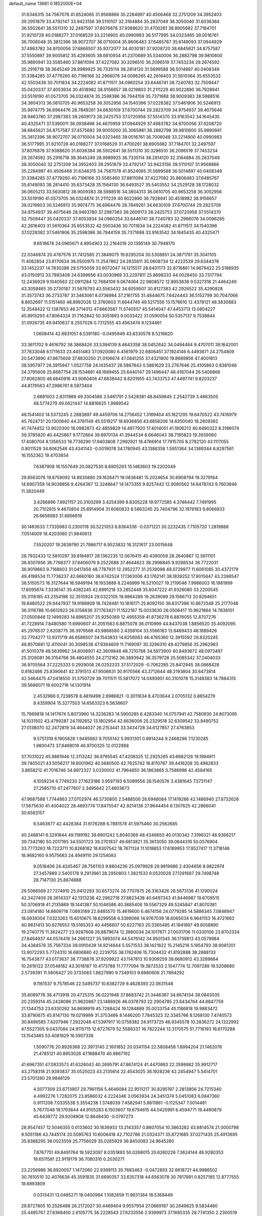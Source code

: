 default_name                                                                    
13661  0.1852000E+04
  31.6346315  34.7567078  41.8524065  31.9568866  35.2284997  40.4506468
  32.2751209  34.3952403  39.2951879  33.4792147  33.9423156  39.5110107
  32.3164884  35.2837049  38.3050040  31.6036384  36.5502641  38.5511310
  32.2497597  37.8076878  37.9388620  31.4700261  38.8905682  37.7184701
  31.9210728  40.0188277  37.0168529  33.2214900  40.0990983  36.5177995
  34.0323465  39.0016761  36.7006048  35.3812396  38.9072707  36.0710004
  35.8606483  37.6485767  35.6149093  37.0944929  37.4983782  34.9700056
  37.6866507  35.9372077  34.4030181  37.9208720  38.6845621  34.8757587
  37.5550897  39.9005812  35.4293605  38.6810934  41.2370689  35.5340006
  36.2882798  39.9810600  35.9890941  33.5585460  37.8811094  37.4227082
  30.3296510  36.2096519  37.7453234  29.2674592  35.2916718  38.3645249
  28.9989925  36.7335114  38.2814120  31.5699588  36.5014897  40.0408349
  31.3384285  37.4779260  40.7196166  32.2966076  34.0096265  42.2616403
  31.5610364  35.6553532  42.5503436  30.7011834  34.2224082  41.8711511
  34.0960254  33.6446741  38.7240783  32.7509447  35.0420337  37.4053934
  30.4518982  38.9156657  38.0219803  31.2111229  40.9022890  36.7928941
  33.5519190  41.0573705  36.0324874  35.2598386  36.7944159  35.7371688
  38.9009383  38.5988516  34.3804313  36.0610705  40.9653258  36.3052956
  34.1540396  37.0228382  37.5461906  30.5246913  35.9974775  36.6964476
  28.7849261  34.6630109  37.6700744  29.2823709  34.9754937  39.4075646
  28.9463780  37.2987383  39.2609173  28.2425753  37.0720958  37.5514370
  33.9163542  34.1645435  40.4325471  37.5390011  36.0938498  34.4670959
  37.0944929  37.4983782  34.9700056  37.9208720  38.6845621  34.8757587
  37.4575692  39.9005000  35.3065981  36.2882798  39.9810600  35.9890941
  35.3812396  38.9072707  36.0710004  34.0323465  39.0016761  36.7006048
  33.2214900  40.0990983  36.5177995  31.9210728  40.0188277  37.0168529
  31.4700261  38.8905682  37.7184701  32.2497597  37.8076878  37.9388620
  31.6036384  36.5502641  38.5511310  30.3296510  36.2096519  37.7453234
  29.2674592  35.2916718  38.3645249  28.9989925  36.7335114  38.2814120
  32.3164884  35.2837049  38.3050040  32.2751209  34.3952403  39.2951879
  33.4792147  33.9423156  39.5110107  31.9568866  35.2284997  40.4506468
  31.6346315  34.7567078  41.8524065  31.5699588  36.5014897  40.0408349
  31.3384285  37.4779260  40.7196166  33.5585460  37.8811094  37.4227082
  35.8606483  37.6485767  35.6149093  38.2814410  35.6373428  35.1564130
  36.6493527  35.5403552  34.2529128  38.1728032  36.0605213  33.5630812
  38.9009383  38.5988516  34.3804313  36.0610705  40.9653258  36.3052956
  33.5519190  41.0573705  36.0324874  31.2111229  40.9022890  36.7928941
  30.4518982  38.9156657  38.0219803  30.5246913  35.9974775  36.6964476
  28.7849261  34.6630109  37.6700744  29.2823709  34.9754937  39.4075646
  28.9463780  37.2987383  39.2609173  28.2425753  37.0720958  37.5514370
  32.7509447  35.0420337  37.4053934  34.0960254  33.6446741  38.7240783
  32.2966076  34.0096265  42.2616403  31.5610364  35.6553532  42.5503436
  30.7011834  34.2224082  41.8711511  34.1540396  37.0228382  37.5461906
  35.2598386  36.7944159  35.7371688  33.9163542  34.1645435  40.4325471
   9.6518678  24.0965671   4.9954903  22.2164019  20.1395149  30.7948170
  22.0346874  20.4787576  31.7412585  21.3849075  19.6295204  30.5308851
  24.3871761  35.3041105  11.4062854  23.6170634  36.0500975  11.2547862
  24.2835611  35.0608734  12.4222539  29.6344378  33.1452237  14.7830288
  29.5755059  33.9072047  14.1215517  28.6401173  32.8716861  14.9679422
  25.5188935  43.0150913  33.7893408  24.6399656  43.0030969  33.2297811
  25.8698333  44.0028450  33.7317794  12.2436929   9.1040563  22.0911284
  12.7684109   9.0674064  22.9808572  12.8953838   9.5327318  21.4464249
  43.3059465  35.2730187  31.5676793  43.5563432  34.6059507  30.8127383
  42.2926522  35.4290828  31.3573743  36.2733787  31.3463061   8.0736984
  37.2161755  31.4844675   7.6424443  36.5152799  30.7047066   8.8652697
  11.5151460  48.8992026  12.3760603  11.6644749  49.5217556  13.1578610
  12.4378121  48.3830883  12.3548422  12.1387653  46.3714012  47.6663587
  11.5740557  45.5414047  47.4453713  13.0804227  45.8915293  47.8064324
  31.7162842  50.3051893   9.0033422  31.0590054  50.5357137   9.7538844
  31.0926735  49.9410637   8.2557028   0.7312555  43.4563474   9.1234461
   1.0608414  42.6831051   8.5391180  -0.0495949  43.8330578   8.5216620
  33.3611702   9.4616792  38.3868426  33.5394139   8.4643358  38.0452642
  34.0494464   9.4707011  39.1642001  37.7633048   6.1711633  23.4451483
  37.0920080   6.4561979  22.6806451  37.1924146   6.4493671  24.2754809
  20.5473890  47.8675608  37.8830250  21.0106874  47.0841255  37.4321800
  19.8689856  47.4001813  38.5957977  26.3915947   1.0527758  24.1435437
  26.5867843   0.5861629  23.2767646  25.4105863   0.8381046  24.3795608
  25.6687754  28.1534681  48.1689455  25.6440147  29.1496447  48.4187044
  26.5406866  27.8062800  48.6640916  43.9060408  47.6838442   8.8201955
  43.7433753  47.4497741   9.8203237  44.8179563  47.2986761   8.5973404
   2.6681003   2.8311989  49.3304586   3.5461791   2.5428381  48.8459845
   2.2542739   3.4863505  48.5774279  49.0621447  14.8816625   1.9989542
  48.1541403  14.5373245   2.2883897  49.4459706  14.2756452   1.3169404
  45.1621295  19.6470522  43.7416979  45.7624731  20.1300640  44.3781149
  45.5519217  18.6936856  43.6858206  14.6350040  18.2609362  41.7474452
  13.9020300  18.0982873  42.4859829  14.4977920  17.4014051  41.1806213
  40.6490322   8.3186074  39.3785820  40.4425867   9.1772664  39.8970134
  41.3944534   8.6646043  38.7195823  19.3939060  17.4080704   8.1356533
  19.7736290  17.9403808   7.2992921  18.4766914  17.7915705   8.2782120
  43.1117055   0.8011529  34.8062548  43.4341143  -0.0019078  34.1780945
  43.1386358   1.5951364  34.1369344   6.8297561  16.1552362  19.4703934
   7.6387908  16.1557649  20.0827530   6.6905293  15.1483603  19.2202049
  29.8563076  19.8759092  14.8930880  29.1626471  19.0836481  15.2024654
  30.6908794  19.3279184  14.6907359  14.9038856   9.4264367  12.3248647
  14.1473355   9.8257442  12.9080562  14.6478743   9.7603846  11.3820449
   3.4286896   7.8921157  20.3100299   3.4254399   8.8305228  19.9772585
   4.3746442   7.7491995  20.7102815   9.4670854  25.6914904  31.6060833
   8.5863245  25.7404796  32.1979183   9.8066933  26.6656983  31.6856619
  30.1483633   7.7335983   0.2300118  30.5221053   6.8364336  -0.0371221
  30.2232435   7.7105720   1.2819888   7.0514009  18.4203060  21.9840613
   7.5520207  19.2639790  21.7986717   6.9523832  18.3121617  23.0015648
  28.7932433  12.5810297  39.8184817  28.1362235  12.0676415  40.4390059
  28.2640867  12.5611101  38.9307656  36.7768377  37.8406079   9.2522688
  37.4644623  38.2998845   9.9288534  36.7722031  36.9019663   9.7168603
  31.0417458  48.7787931  12.2952277  31.2539098  48.0729977  11.6061085
  30.4372179  49.4198534  11.7736237  42.6660160  38.6742524  17.1363006
  43.1762141  38.1839252  17.9015847  43.2398547  38.5150573  16.3127644
  16.5949194  18.1933889   8.2248999  16.5210027  19.2119048   7.9986003
  16.1981999  17.8095874   7.3336147  35.4382245  42.8991218  33.2852448
  35.6047222  41.9326080  33.2200545  35.3118185  43.2354198  32.3510924
  29.0322105  19.9864289  19.2639089  29.1566713  20.8294651  19.8480522
  29.9447937  19.9168809  18.7426481  10.1816171  25.8092150  36.6317396
  10.8672548  25.2177046  36.3116788  10.6612823  26.5158836  37.1763421
  11.1522187  15.0033630  26.0506417  10.9621864  14.7838101  27.0500848
  12.1499283  14.8985207  25.9250369  12.4955359  41.8736278   6.8876055
  12.8707276  41.7228914   7.8480580  11.6990607  41.2051563   6.8875078
  36.0110999  44.8437038   1.8856520  35.4092095  45.2976537   2.6208775
  36.3979568  43.9868580   2.4358104  33.5566183  13.8469433  46.1889426
  32.7704277  13.9311719  46.8586507  34.1543833  14.6258063  46.4765360
  12.3915592  29.8320245  48.8570681  12.4110041  30.3098538  47.9364609
  11.7169097  30.3296310  49.4279856  35.2962983  41.5010378  48.5639962
  34.8008921  42.3609848  48.7210768  34.5973900  40.8493672  48.0973497
  25.3126081  36.3154766  36.4804555  24.2712162  36.3893942  36.3579728
  25.5085342  37.2404033  36.9705564  37.2225333   0.2929008  26.0252333
  37.5172029  -0.7062285  25.8412945  38.0868428   0.8182486  25.8390641
  42.3791513  47.9506631  30.9170566  43.3712644  48.2193804  30.6473814
  42.5464475  47.0418550  31.3750729  39.7011511  15.5817072  14.0493951
  40.3101078  15.3148383  14.7884315  39.5686071  16.6002716  14.1301914
   2.4532966   0.7238578   8.4819498   2.6986821  -0.3011634   8.4703644
   2.0705132   0.8654279   9.4359904  15.3277503  14.6563323   6.5636607
  15.7969818  14.1417674   5.8073960  14.3236283  14.5900285   6.4283340
  14.0757941  42.7580930  24.8073095  14.1031502  43.4799287  24.1192652
  13.1802954  42.6636006  25.2329518  32.6309542  33.9490752  27.0138070
  32.2472819  34.4644027  26.2153441  33.3434728  34.6127857  27.4763853
   9.5751319   6.1905828   1.9485682   9.7055142   5.9931301   0.9814244
   9.2468296   7.1230285   1.9800473  37.8469019  46.9700325  12.0122988
  37.7031022  45.9861946  12.3113242  36.9795545  47.4208325  12.2925265
  43.6982126  19.1994911  39.7405021  43.5056217  19.8001962  40.5680500
  42.7625742  18.8110787  39.4416208  35.4982833   3.8658212  41.7016746
  34.8972327   3.0330002  41.7964650  36.1863865   3.7586996  42.4584165
   4.1059234   6.7749233  27.1623186   3.9597193   6.5089556  26.1540576
   3.4381645   7.5731147  27.2585710  47.2477807   2.3495642  27.4603673
  47.9687588   1.7744863  27.0702974  46.5730800   2.5488506  26.6948084
  17.1419286  42.1486940  27.8732626  17.5675630  41.4004022  28.4693774
  17.8475547  42.9214138  27.9644454   6.1307625  42.2866041  30.6583157
   6.5463677  42.4428384  31.6176288   6.7881578  41.5975460  30.2562685
  40.2488141   6.3291844  49.1199192  39.6901242   5.8040369  48.4346650
  40.0130342   7.3196321  48.9368217  39.7342180  50.2017165  34.5501723
  39.2701837  49.6813821  35.3613050  39.0644319  50.0576904  33.7773263
  18.7223711  10.8268182  18.6307542  18.7671124  11.1018853  17.6189953
  17.9527417  11.3718146  18.9682160   9.9575683  24.4949110  29.1254083
   9.0516406  24.4245467  28.7561103   9.8804236  25.0979928  29.9819986
   2.4304656   8.9822974  27.3457889   2.5405178   9.2913961  28.2950803
   1.3821533   9.0520028  27.1291687  29.7496748  28.7147130  25.8674888
  29.5066569  27.7274910  25.9412293  30.6573274  28.7707675  26.3163426
  28.5673136  41.1290024  42.3427409  28.3614337  42.1313238  42.2962718
  27.8823438  40.6497343  41.8446987  19.6709515  50.3706918  41.2135869
  19.1441387  50.1046586  40.3685406  19.5567329  49.5245847  41.8070381
  23.0814180  14.6609718   7.0893189  22.8485570  15.4619600   6.4674156
  24.0779285  14.5886345   7.0848947  18.0939304   7.0323263  15.6010675
  18.6299558   6.3398066  14.9767039  18.6065034   6.9641153  16.4721663
  40.9831413  50.6278553  19.5165353  40.4456607  50.6227163  20.3365485
  41.1841897  49.6058890  19.2740775  11.3624277  23.9287608  26.8879674
  12.3880034  24.1017671  27.0031706  11.0330106  23.8702334  27.8464937
  44.0574419  34.2661227  35.5993074  44.5476142  34.9501345  36.1739813
  43.0579984  34.4384576  35.7567334  39.0910439  14.9214844   5.5571533
  38.1421622  15.2145216   5.1954793  38.9081201  13.9072293   5.7724310
  16.6806880  42.2239755  38.1762406  15.7304432  41.8192888  38.2888133
  16.7543877  43.0173637  38.7738878  37.9209922  43.1147813  10.9309259
  38.6680912  43.3289884  10.2616122  37.0548182  43.3018187  10.4173788
  11.7777094  19.3872533   2.1047774  12.7097289  19.5208680   2.5739391
  11.5606427  20.3733083   1.8627990   9.7349103   9.8980606  21.7864292
   9.1161537   9.7578546  22.5495737  10.6382729   9.4628393  22.0631548
  35.8089776  38.4713918  20.4725315  36.0221948  37.8683742  21.3446387
  34.8674134  38.0843035  20.2359314  45.2428086  21.9620887  23.1486926
  46.0378793  22.2904785  23.6434764  44.8847759  21.1344753  23.6330262
  34.8698919  45.7288424  19.1284889  35.0033754  45.1186818  19.9883472
  33.8790675  45.8147130  19.0219999  31.3753466   8.1446200   7.7845323
  32.3345766   8.1268130   7.4740573  30.8496585   7.4207946   7.2922048
  47.5397917  10.0759382  24.9173725  46.9345578  10.2836272  24.1322992
  47.5527305   9.0437084  24.9115715  12.6727679  52.5588337  16.7822244
  13.3170575  51.7716193  16.6170288  13.1543465  53.4081829  16.5907336
   1.5090776  20.8926368  22.3973145   2.1601852  20.0341154  22.5808458
   1.8994204  21.1462076  21.4785121  40.8953026  47.1888470  40.9867192
  41.6967351  47.0833573  41.6326043  40.2695791  47.8674124  41.4470883
  22.3598882  35.9912717  43.2758318  21.9393837  35.0525023  43.2135614
  22.4543025  36.1928236  42.2454947   5.5414701  23.5701280  29.9846129
   4.5077309  23.6713907  29.7961156   5.4646084  22.9511217  30.8295197
   2.2813806  24.7215340   4.4992276   1.7282075  23.8586032   4.2224346
   3.0563934  24.3451374   5.0451083   6.0847360   0.9111208   7.0335538
   5.3554238   1.3748039   7.4582941   5.8611861  -0.1125347   7.0014481
   5.7677048  19.1793644  44.9105283   6.1503607  19.6794615  44.0425991
   6.4594771  19.4490879  45.6439772  29.9208908  12.8648430  -0.0797273
  28.9547457  12.5046355   0.0133602  30.1636933  13.2143357   0.8607054
  10.3863282  43.6814574  21.0000798   9.5051186  43.7445174  20.5095763
  10.6006418  42.7102786  21.0324371  35.8721685  37.0271435  25.4913695
  35.8388295  38.0023559  25.7756029  35.0265929  36.8450083  24.9645260
   7.8767751  49.8491764  19.5923097   8.0351893  50.0268015  20.6260226
   7.3624144  48.9280353  19.6511581  22.9119179  36.7080310   0.2030271
  23.2256986  36.8920057   1.1472060  22.9399113  35.7683463  -0.0472893
  32.6618721  44.9986502  30.7610510  32.4076638  45.3591835  31.6690357
  33.6357318  44.6563078  30.7817891   0.8257185  12.8777555  18.6893809
   0.0313431  13.0485271  18.0400984   1.1082659  11.9631384  18.5368449
  29.8727805  10.2526488  26.2172027  30.4469404   9.9557954  27.0669187
  30.2649825   9.5834480  25.4495767  27.8368400   2.6105775  36.2228543
  27.6233556   2.9399973  37.1695335  28.7741350   2.2300519  36.2111432
  21.9128618   5.5496251  43.3923916  22.8798263   5.8861588  43.5989688
  22.0511103   5.0668693  42.4819920  10.8581522  16.9798551  31.1576287
  11.3360687  17.1554852  32.0435894  11.2042689  17.6444050  30.4895179
  41.2582617  48.1152320  19.1155528  42.1804652  47.6436528  18.9211831
  40.6250860  47.6626346  18.4915785   9.5138045   8.8875271   2.2763470
  10.4384780   9.1722175   2.3375190   8.9740556   9.4669851   1.6659614
   1.4106862  31.0274566   7.5376346   1.4084738  30.0808625   7.8444587
   1.4551056  31.0293439   6.5314562  40.0432867  50.1181043  49.3213611
  41.0557996  50.0023800  49.5060608  39.9331916  51.1593617  49.2656231
   5.4773063  50.4837924   4.5850933   6.2390960  51.0947377   4.1998971
   4.6370561  51.0959822   4.4281202   6.3725576  41.5421101   0.3268489
   5.8995733  40.7084187   0.3835942   6.3392448  42.0463870   1.1742726
   2.5981843   5.0007969  44.9024977   2.6914993   4.8260251  43.8514362
   2.9018718   4.1274302  45.3199790  34.4978504  29.8498284   0.8135202
  35.0593562  29.2598683   1.4369284  34.8640633  29.6713414  -0.1186702
  16.4297163  18.3901622  48.2715443  16.1500375  17.9966062  49.1593871
  17.2784926  18.9360801  48.5801346  43.5224579  37.7675173   7.3732841
  43.1791848  37.7618232   6.3897317  42.7098759  37.9057703   7.9696363
  23.9016739  21.4149291  41.1295199  24.0784106  22.2870811  41.6811323
  24.6494857  20.7862465  41.4501919  16.0744976   0.4832398  49.4097930
  15.5252981   1.1141333  49.9826075  15.5259295   0.4108548  48.5142156
  40.9050926   1.3228861  27.2284320  40.3958290   1.6081828  26.3520324
  40.2765121   1.7670311  27.9414024   1.0805537  22.6327640  24.4967785
   1.1729071  22.0984221  23.6624342   0.4267612  23.3570130  24.2383609
  12.6538822  29.0592380  12.9597332  13.4106462  28.5694860  12.4819332
  12.3205498  29.7558814  12.2235745  48.0496952  37.0165575  27.4584523
  48.6286079  37.7505277  27.9458300  48.7069144  36.3183428  27.2515611
  21.1297374  41.5003839  23.7054210  21.0633393  40.4696172  23.5449343
  22.0308874  41.8057781  23.3097510  44.2213700  40.4639960  39.3684394
  43.9204353  41.4697760  39.4738638  45.2397494  40.5753377  39.6401573
   6.8933108  14.5149525  39.2651446   7.8366185  14.0397656  39.0093036
   6.2847216  14.2816525  38.4669098  31.2777365  24.2027135   8.4489038
  30.9951271  25.2037423   8.1421168  30.3601150  23.8501859   8.7347208
   5.2950309   6.2858258  32.0293385   4.9039890   5.3694373  32.1522368
   4.6912698   6.6529609  31.2599969  43.1077241  40.1073061   1.7046262
  43.8451305  39.9551557   1.0378353  43.4450523  39.5191847   2.5141049
  22.1537259   2.3838233  46.3074770  22.0511330   1.4337567  46.5064194
  21.3277627   2.6625402  45.7930385  18.1478938   8.6718183  31.5093105
  17.6227530   7.8218243  31.6739024  18.4343113   8.8830705  32.4524934
  38.1582113  19.3643933  21.6680232  38.7750727  18.6816991  21.9378241
  38.4018685  19.6611280  20.7823840  23.6604367  29.4509517  30.8759311
  23.4060253  28.4807962  30.6696681  23.9564244  29.8675288  29.9937118
  42.3212068  28.2447326   2.7428482  42.4740844  28.4273671   1.7762877
  43.1443831  27.7258983   3.0763261  25.0701163  36.7110007  46.2102294
  25.4391558  35.8303615  46.6469903  25.3586196  37.4415164  46.8690754
  33.7817223  16.9974993  26.6674602  32.9567370  17.5666438  26.2671028
  33.9897735  17.4750879  27.5805091  43.6366547  38.3178244  41.1627698
  42.6625081  38.6710572  41.0493571  44.1173569  38.7941032  40.4165842
  47.3484393  22.8917481  16.0485951  46.5688820  22.3836092  15.5833839
  47.6434665  22.2658183  16.7960111   5.5838586  15.8151868  41.2027096
   5.5716926  16.8202151  41.0365952   6.0943667  15.3894006  40.3796445
  10.5408575  33.9739848   8.8721049   9.6704673  33.4664656   8.5232585
  10.4762486  33.7874464   9.8805728  49.8753495  24.6249361  23.9302244
  49.2407251  25.0550750  24.5919774  50.1610412  25.3559423  23.2907154
  35.6767909  22.2392981  37.5862426  34.8566683  22.5947768  37.0586583
  35.7799850  22.8053973  38.4187188  26.0662786  44.1481752   8.1089110
  25.1993562  44.5252595   8.4543543  26.6582878  44.9729042   7.9408047
  41.1702561  36.4162587  33.8247221  41.1957755  35.8668334  34.7152497
  40.6155499  35.9932405  33.1287364  49.9769243  28.3759304  49.0728074
  50.9549441  28.5005048  48.8254825  50.0149706  27.7324849  49.9190373
  18.7071247  41.1624001  41.6699282  17.9672365  40.5947610  42.0744650
  19.5841330  40.8199158  42.1953662  48.8798823   3.9542744   1.3023020
  49.6386059   4.0193496   1.9281044  48.0411247   4.3712203   1.6810456
  14.1512534  32.4475283   3.2260692  14.8743653  32.8434976   3.7181441
  14.1186436  32.7803623   2.2711118   2.3979704  27.1755172  38.2535896
   1.9215281  27.4519291  37.3683961   3.2530113  27.7395717  38.2105353
  12.3117843  47.3487683  26.1438114  12.1845495  47.1963414  25.0898172
  11.4556007  46.9329273  26.5599670   5.1473785  29.6688009   9.3942587
   5.4683214  30.6430094   9.4363178   4.4086566  29.5805403  10.0733701
  34.1320282  13.4451478  12.5011926  33.1044268  13.2367302  12.3412300
  34.3191557  14.2136204  11.8298482  37.2824691  12.7512923  11.4741126
  36.6377578  11.9922156  11.7683106  37.3641930  13.3375663  12.3222025
  47.0637806  13.5098094   2.9988913  46.7121106  13.3778805   3.9528287
  46.4035006  13.0481973   2.3889296  34.7697959   3.5785833  30.0622371
  34.4245339   3.6852409  29.1414672  35.7442463   3.7421953  30.0599569
  10.4501775  12.7734923  21.3198079  10.3110424  11.7595106  21.4244546
  10.3582831  13.1894035  22.2811837  12.7172712  26.2639212  45.9988338
  11.9219080  26.8888303  45.7607498  13.2350491  26.8314375  46.7379679
   6.7309628  43.4947828   6.1778640   6.2076557  43.9504805   6.9466684
   6.2943708  43.7353278   5.2897436  25.7973809  22.5980468  13.7414852
  25.9651102  23.2008856  14.5633819  24.8414725  22.7671690  13.4978331
   6.7942506  34.9149974  17.6204801   6.5260658  35.0509342  18.5965956
   6.4675607  35.7486942  17.1374610  17.1533754  46.9188069  24.3218976
  16.4247076  46.5195081  23.7608654  17.6492484  46.0463823  24.6608242
   0.1457016  35.6678497  23.1571789   0.1189807  35.1096852  22.2852543
   0.5999622  35.0700861  23.8500209  20.9453366  25.4000119   2.0120590
  19.9718671  25.4268877   1.7314140  21.3240716  24.4909982   1.7249580
  36.3052881  35.0158294  14.9748318  37.1667253  34.5442749  15.2054674
  36.5278993  36.0144732  15.0003507  31.4225469   6.2773341  28.8709817
  30.4328522   5.9094250  28.7666358  31.7814509   5.9810304  29.7923204
  17.6001338  43.3290013  40.8144719  18.0424493  42.4068799  41.1068894
  17.1624698  43.6566651  41.6853525   8.2030462   7.8967925  28.4508096
   7.5925424   7.1396627  28.3028252   8.4137806   7.9073648  29.4451316
   3.6169498   3.8105088   2.2286607   4.3738391   4.4289233   1.9549971
   3.2609649   3.4719374   1.3265879  13.4020155   3.4597628  48.5913433
  13.0909785   2.5743574  48.1321215  14.0289273   3.0954882  49.3348083
   9.7344344  25.6631169   8.0179498   9.1066137  25.7706356   8.8029503
   9.1827962  25.1219039   7.2770674   1.9833720  26.7719147  15.0150243
   2.9943613  26.5120179  14.7649784   2.1437226  27.8066852  15.1324825
  10.9374074  31.9295324  34.1704749   9.9096155  31.8392129  33.8029941
  10.9007608  31.5889763  35.1088119  32.6999748  32.4725538  45.1143975
  32.6921704  33.3122352  45.6704725  31.7362958  32.2766038  44.8961472
  33.2367814  37.6458046  10.4370462  33.7006979  37.8468196   9.5318659
  33.9515223  37.3818248  11.0538254  12.2661119  35.8157719  28.0509154
  12.3024852  35.1296481  27.2889306  12.0062494  35.2525478  28.8919422
   6.5853541  18.6363211  34.7270886   6.8015939  19.2785911  33.9934989
   7.4602932  18.5884345  35.3285866  44.8976962   2.7546506  45.6299457
  45.3275509   2.3812110  46.4990141  44.0783847   3.2988130  45.8629862
   4.0131187  40.9552187  29.7463737   4.7759585  41.5675923  30.0956340
   3.1594853  41.4110201  30.0563218  11.4717908   3.1625755  27.7379587
  12.0561776   3.8122938  28.2568263  11.9857720   2.8718853  26.9032483
  13.7363486  15.2770519  45.1115920  13.4037278  16.1844055  44.7196566
  12.8927803  14.8039842  45.3983459  33.9530161  38.2239186   3.4707446
  34.4278699  39.1559152   3.5284768  34.6242058  37.6230241   3.9828826
  14.8592303  21.0554128  44.6130048  14.4733797  21.0912204  45.5689283
  14.0497222  21.1378641  43.9653385  21.8906774   0.9749591   5.4346432
  20.8328459   1.0394338   5.6095402  22.3358160   1.8319551   5.8069219
  40.0817831   3.4433884  33.1888851  39.7005870   3.5282977  34.1571991
  39.6556152   4.2393194  32.7131504  11.8312457  30.3335199  32.0786337
  12.1269464  29.6218968  32.7782276  11.4336470  31.0781924  32.6600223
  21.9583110  23.1604376   1.3360033  22.6158225  22.7720556   1.9727596
  21.1557602  22.4401038   1.4519358   4.2102190   7.0989462   9.1495751
   3.4411391   7.5205278   8.6470869   3.9036371   6.1412141   9.3418701
  18.4615821  14.2519409   5.1084329  18.6842862  14.2654964   6.0655078
  17.5550767  13.9208002   4.9548477  10.8890403  25.8797205  23.2508346
  11.2180800  26.6268589  23.8196640  10.3013172  25.3572958  23.9979914
   8.4059212  50.9487367  44.5251280   7.7971607  50.8161750  43.6730496
   8.0336407  51.7683342  44.9654387  12.4201134   6.3839356   2.4339749
  11.4537080   6.1751528   2.0944382  12.9613156   6.5731057   1.5460377
  35.5546227  22.1676937   3.3109573  34.8483113  22.4917431   2.6771143
  36.4563435  22.5726669   2.9264378  14.9513935  15.0992815  15.2803039
  15.1640348  15.9221226  14.6932386  14.1054912  15.3756821  15.7551105
  38.5498084  38.3872741  11.3008326  38.0307757  38.8938611  11.9812382
  39.1006591  37.6801435  11.7705271   6.6589027  18.2062415  17.7348116
   6.8366003  17.4203920  18.4000896   6.0892672  17.7219626  16.9731589
  26.0215030   9.5675308  44.5338145  25.3909236   9.2360551  45.2399082
  26.0738508   8.8252127  43.8655466  25.6190670  11.2756558  23.6727736
  26.0000596  12.2000963  23.5625142  24.8994482  11.3505105  24.3722544
   2.6415938  28.9797437  27.5743777   2.5321705  28.4308413  28.3953123
   3.1184780  29.8446385  27.9582135  19.8772090  22.3969093  15.3456560
  19.3441953  22.1549981  16.1653073  19.8801790  21.6048500  14.6925716
  17.8967254  46.1302507   6.5174460  17.2715262  46.8868624   6.8658525
  17.1792439  45.3745355   6.1637723  -0.2559738   4.3834758  44.4077595
  -0.3470979   3.4019908  44.5950495   0.6918797   4.6311711  44.5253888
  48.4555427  52.1403365  20.4620188  47.5972560  51.6779303  20.0748419
  48.9526499  51.2998240  20.8785542  11.8545003  28.8567919   3.0401239
  11.5478250  28.0074198   3.5069284  10.9336105  29.2886583   2.8127474
  19.2823295  46.6461662   2.1906768  18.4424484  46.3256595   2.6410365
  19.3094919  47.6857165   2.3953537  16.5638660   8.0540520  45.6223733
  16.0105584   8.8301438  45.8835452  15.9765259   7.5170089  44.9819926
  19.1777599  33.3149899  11.4876597  18.7368626  34.2256800  11.3264655
  18.9570128  33.0338856  12.4470116   7.4599984  38.0376593  30.4658295
   7.0081808  37.1564728  30.1338576   7.5824809  37.9217590  31.4321981
  16.2329586  45.2066247  39.4441629  16.8653368  45.2778144  38.6371893
  16.7012223  44.5437063  40.0816238  37.6953700   0.8885706  35.5995119
  37.2377246   0.0044652  35.7885323  38.6672335   0.6546096  35.3548567
  26.1984281  32.4494651  19.4312145  26.3061589  31.4694724  19.0527015
  25.2942920  32.4791135  19.9247249  14.3473910  29.9381085   2.8189746
  14.4328738  30.9961203   2.8876823  13.3763320  29.7115209   3.1094469
  16.2134108  38.8897758  37.5375070  15.7151467  39.3214284  36.7552649
  15.4737011  38.4637234  38.1071760  41.1517318   6.8024462  44.1642098
  40.3835954   6.4346454  43.5875984  41.0345784   7.8162968  44.1503361
  43.4650941  32.3238863  44.7303725  42.5413691  32.3859783  44.3682791
  43.4065175  31.6055260  45.4161221  11.6991863  25.4521774  41.9521113
  10.8189453  25.6825595  41.4547052  12.4069409  25.9805102  41.3350902
  43.9343801  38.3836595  14.8398676  43.9231301  39.2606851  14.3048716
  44.7720670  37.8974653  14.5666785  49.7317796  33.0767874  35.6785868
  48.8076013  33.2467169  36.1684949  49.6139832  32.1358031  35.3104733
  16.1418535  16.6475394  10.4954054  16.0313107  17.1785400   9.5949526
  17.1294863  16.3409032  10.5113179  17.9219782  51.7848727  10.9938897
  18.1358407  50.8715721  10.5271460  18.7510277  51.9119585  11.6158681
  46.8508622  15.5450503  13.1862506  45.8790162  15.8217267  13.4002395
  46.7936864  15.3515563  12.1602658  40.1182092  12.2152734  23.2275902
  39.6402553  13.1688211  23.1337273  39.9795523  11.8226581  22.2929001
  21.0672414  18.7211176   9.5513768  20.5044478  18.0367425   9.0625546
  20.6979279  19.6097113   9.3099389  25.4738608  17.6067658  31.7292590
  24.4441372  17.4245571  31.9026893  25.7753520  18.1319440  32.5392768
  31.9658327  44.1091031   4.4218462  31.3387790  43.3496658   4.2757532
  31.6585049  44.5041215   5.3428558  32.8535490  37.7055854  27.1932588
  33.6115728  38.4013358  27.1403265  32.2403598  38.0262837  26.4138176
  36.6373587  15.6655337   4.7639567  35.7439296  15.4029237   5.1488508
  36.4261760  16.4635316   4.1943724   7.5166068  29.9043206  38.3713948
   6.7374563  30.3533017  37.9125250   7.3071296  28.8903067  38.3611768
  32.5759930  14.9784068   7.5913639  32.1655226  14.0946568   7.2737729
  33.1153512  15.2675643   6.7442605  45.8268757  18.7396917  10.7392028
  46.4270377  18.3966754   9.9454897  45.4759284  17.8947372  11.1828520
  35.3072599  36.7298643   5.1688116  35.5318042  35.8115995   5.5325915
  36.1496521  37.2939343   5.3735271  40.1466347   3.2371961  20.2176182
  40.5803901   2.2921121  20.3868565  39.1933608   3.1008550  20.4684503
  46.6229679  15.6982432  21.0813981  47.1668295  16.1949611  20.4006500
  45.7893670  15.5292370  20.5018690  50.3664681   5.2461370  27.4312760
  49.8667464   5.3094585  26.5370518  50.0834676   6.1154581  27.9249728
  18.5794322  15.7489343  10.5951747  18.9170258  15.4702209  11.5710764
  19.4950065  16.0165272  10.1658601  25.3963424  23.2065275   4.1986444
  25.4374961  24.2120831   4.1443454  26.2737662  22.8862584   4.7213489
  37.6310526  32.7522201  18.7737832  37.4204241  32.4463945  17.8666556
  38.6446602  32.9732517  18.9028914  21.9410590  10.6171406  32.3736953
  21.9252797  11.5922699  32.0173191  22.2831776  10.7363158  33.3189404
  17.2874794  52.2624179  37.5769542  18.2944139  52.5142585  37.5228367
  16.9425002  52.9921223  38.2381835  12.8119733  26.0773656  33.2202524
  12.4145342  25.3736083  33.8349763  12.2030455  26.9019806  33.3606992
  44.8898935  44.0121314  36.7395577  45.6113586  44.6430584  36.4239284
  45.2057848  43.5512186  37.5769051   7.3010088  45.9813739  17.1828762
   7.4559714  46.7665433  16.4559659   6.7633057  45.3113236  16.6237202
  10.4665281  38.9018334   1.1631417  11.4746958  38.9502454   1.0773878
  10.0821451  39.7621286   0.7215123  32.0995939  18.1111811  41.6445097
  31.4646733  17.4274063  41.1625578  31.5552174  18.4426562  42.4199725
  47.4864056  10.3062168  36.9798405  48.3289181  10.3358849  37.5729691
  47.2565694  11.2657996  36.7013083  39.6730970  24.6797716   2.8387180
  40.4931258  24.0189596   2.6745528  39.8936356  25.0429274   3.7959963
  21.1714200  20.7714624  33.3528574  21.5596733  20.0132245  33.9541863
  20.9854254  21.5322765  34.0189883   8.1030825   5.8709816  32.4551993
   8.2854137   5.4383415  31.5350335   7.1312152   6.1360258  32.4460766
  16.8739502  19.3227754  22.6199078  16.7383567  18.6742782  21.8171463
  17.7940425  19.7132408  22.4140449  42.7712233  35.4018494  38.9468441
  43.2454514  36.0150904  38.2358650  43.4479713  35.3857092  39.7201647
  39.2781778  29.7416275  22.9088046  39.9026479  30.0948970  23.6618576
  38.3605694  29.7955580  23.3777551  30.3598070  12.2460766  43.6183980
  30.0540564  11.8867925  44.5712410  29.4846171  12.7339648  43.2878297
  38.0150372  18.8372999  41.0720878  37.5417677  18.4244279  40.2714696
  37.9460637  19.8387165  40.9124436   1.5360387   6.0575939  20.6871900
   0.8210633   6.7211058  20.6780002   2.4105162   6.6440877  20.7057391
  21.0774399  18.5443302  14.9395125  21.7289024  18.3062214  14.2215304
  20.5545716  19.3643566  14.6974833  11.1883329   1.6413144   7.1554701
  10.1578096   1.5649342   7.2406959  11.2540996   2.6696215   7.0132047
  21.1544293   8.0139104  25.4019346  20.2956691   8.5007904  25.6170496
  21.9099216   8.4566189  25.9077209   8.0897928  10.2273318   0.3517413
   8.4858957  11.1682573   0.1774226   7.2447792  10.1973320  -0.2058660
  30.6317804   1.1827622   1.9660734  29.9921568   0.7450991   2.6008725
  31.4040263   0.4548618   2.0033586   1.4358516  27.3219133  40.8260206
   0.4433385  27.3723930  40.9302931   1.6259867  27.2260212  39.7961379
  40.2395003  12.3036782  15.4945344  39.2404756  12.3429390  15.7573251
  40.3589991  11.4237396  15.0111881  31.2832293  39.4336659  45.4941548
  31.1128921  38.9406764  44.6142386  30.5481523  40.1749278  45.4608882
  38.2988092  32.1317201  27.4566201  37.9357789  32.9690359  26.9698649
  37.4194028  31.7276659  27.8810345  34.9912219  14.9892518  30.6907943
  35.4670838  14.3366697  31.3135114  35.6221859  15.7573764  30.5631723
  10.4929965  43.8157677   0.2258006  10.7814611  44.8074992   0.4735925
  11.4228909  43.4456416  -0.0799006  23.5676070  34.1541820  49.2265251
  23.1226026  33.8379372  50.1081072  23.4032150  33.3495609  48.5630553
  33.9709100   3.5842202   5.3634109  34.9387586   3.2798655   5.2763105
  33.5526335   3.3225786   4.4372922  45.1899533  44.3236432  12.0878120
  46.1826526  44.6054442  11.9212672  44.8281020  44.9887401  12.7716947
  38.0872911  45.2300335  47.8673376  37.7858533  44.3117234  47.6081323
  39.0601477  45.2927132  47.5662154  20.2642532  38.1841261  10.5099035
  19.3270497  38.3430372  10.3103039  20.5533398  37.4450305   9.7913328
   8.1618932  15.5474394  32.2897422   8.9237876  16.0949076  31.9908937
   7.3671061  16.1575618  32.3666577  40.3894665  14.2273009   9.3739058
  40.8452851  14.0711908  10.2150481  39.7291223  13.4419643   9.2176809
  11.0748661  39.2832404  40.4249991  11.8218241  38.6684653  40.7364821
  10.2678752  38.6118286  40.3250420  18.5385915  31.0850247   5.1793819
  17.7185327  30.7005797   5.5726285  18.4349772  30.9850196   4.1289926
  27.1057512  32.0447480  15.7323842  26.3755773  32.7523895  15.8364346
  26.9220627  31.4883792  16.6278806  16.0915825  12.7408938  28.5665470
  16.0593838  13.4877524  29.3135957  16.4262054  11.8691571  29.0826515
  26.5047423  28.0835915  38.3017254  26.6532264  29.0348744  38.0434324
  27.0862257  27.9139625  39.1597314  32.2465542  20.1123189   9.7285180
  31.5259441  20.8167701  10.0865303  33.1180934  20.5168552   9.8765503
  16.2672686  40.7714582  32.8800787  15.3270407  40.7297185  32.6535252
  16.6841941  39.8723726  32.7525746  36.3203827  30.9328101   3.0595688
  36.1847864  29.9786884   2.8537535  35.6936241  31.2200497   3.8015922
  44.3120409   8.6728302  12.9270273  44.5995772   8.7594890  13.9134075
  43.4212063   9.0927244  12.8798644  42.6030891  11.1267344  21.5206774
  41.5327131  11.1786921  21.3692251  42.7674545  10.3647286  20.8419966
  21.4736098  47.3459161  48.3626961  21.7981398  47.0090340  47.4245678
  20.9068715  48.1728269  48.1154221  40.2982841  46.0244329  16.7880868
  39.4180309  45.7661277  16.2810060  40.3667637  45.1948862  17.4222310
  48.0500491  21.3279860  34.8733336  47.9227244  20.2709798  34.7106282
  47.9640558  21.6388520  33.8828791  46.6352303   7.4174933   7.6286727
  46.3266498   8.3116832   7.9349767  45.8393933   6.8547984   7.3824848
  14.8202857  13.4201757  42.0097465  14.6422839  13.5409981  40.9983616
  13.8978139  13.0519734  42.3226619  36.2703529  36.0560488  29.9460974
  35.9263718  36.0763479  28.9437332  36.2470300  35.0351929  30.1125062
  12.6130408  36.6069520  21.6425774  12.9842768  36.7758955  20.7324970
  13.1409615  37.1561424  22.2920204  20.7429653   9.5434597  44.8944201
  20.0747101  10.0258413  45.4657814  20.5716525   8.5381387  45.0219853
  29.5524513  27.3973215  35.4245036  29.8755266  27.3577581  34.4420552
  28.9916308  26.5543444  35.5262319  31.9167302  23.0741816  16.9175844
  32.1181760  22.6723294  17.8576926  31.9736751  24.0689039  16.9344465
  29.2514226  12.4267714  34.9937418  30.0968297  12.0762700  34.4923857
  28.7411164  12.9014627  34.2094379  37.6512564  41.6037947   0.1596441
  37.9885990  40.6915833   0.4140935  36.7100145  41.4293083  -0.2428335
  19.7532591  43.8124497  11.4948164  20.4142957  43.0242669  11.7232549
  20.2563105  44.5954470  11.9485743  27.9178063  27.1744335  40.7392492
  27.2537945  26.4244442  40.7169644  27.7546235  27.7814496  41.5507138
  22.4995884  31.2429904  17.5095888  22.7843693  31.7635330  16.7084621
  21.6025438  31.6478570  17.7742347  25.9244607  13.8599251   4.6456720
  25.8789324  14.7612717   4.1683120  25.8936153  14.1130490   5.6602177
  49.8681150  15.4890190  20.8953729  50.4513199  16.3427846  20.7749868
  49.2879539  15.4902665  20.0018377  37.8992629  33.3840807  37.0316163
  38.3900804  32.9350636  36.2607563  36.8857675  33.2608058  36.7947539
   6.4874171  51.8286167  29.2640491   6.5287032  51.1106807  29.9607976
   6.7270795  52.6835370  29.7962479  42.9326442  46.2894232  26.3592550
  42.2442205  46.5014044  27.1266880  42.9285727  47.2087761  25.8398434
  16.6243548  19.1569222  45.0281932  16.4983313  18.6957492  45.9538099
  15.7586756  19.6037537  44.7819919  21.6952983  22.0742801  43.2155709
  22.3589276  22.6908878  42.9757596  21.0555559  22.5055229  43.8851704
  49.0289448  39.6754886  23.9781636  49.5767764  39.0782753  24.6359856
  48.0539060  39.3656992  24.1376514  31.6153213   4.5576188  41.2123679
  31.1386326   3.9814666  41.9205256  31.8241962   5.4471594  41.7202703
  46.6987337   9.1916718  17.5882432  47.5779317   9.3597559  18.0293103
  45.9778885   9.2584730  18.3660093  20.9176458  16.2416291  31.2558335
  21.3847316  16.6691640  32.0790528  20.9378361  16.9914346  30.5324603
  32.3484228  14.3881351  43.7734040  31.6538053  13.6258829  43.7604785
  32.8302948  14.2712946  44.6465083  26.5843404  28.2308985   2.1262142
  27.1361536  28.3634900   3.0277362  25.8343618  27.5899286   2.4085795
   3.0861047  19.0491063  18.5733290   2.7132895  18.2634382  18.0794988
   3.8119758  18.6210682  19.2399434  38.1687759   3.2622550  10.1245068
  38.6987656   2.6607986  10.7567068  38.3696484   2.9537356   9.1907866
  18.5539469  50.0954615  47.7866752  17.6719970  49.6654188  48.1874181
  18.9573867  49.3428515  47.1970583  36.5309566  12.0368481  29.0675556
  36.2955310  11.7370049  30.0064763  37.4417619  12.3882921  29.0907013
   0.9730237  42.5626797  25.3711609   1.1877567  42.6252704  26.3987029
   1.1223509  43.4664393  24.9851569   1.5135412  12.6837806   9.5365067
   2.0259861  13.2101678  10.2412655   1.7823945  11.7330298   9.6473230
  48.0467885  45.6495878  29.8580504  48.2580933  46.1727831  30.7168247
  47.0023898  45.7919814  29.7453015  33.2940015   4.3420493   0.1815469
  33.3450595   5.1833106   0.7724141  32.3718330   4.4391142  -0.2844894
  34.9723996  22.0443617  44.9133174  35.6803072  22.7754774  45.1964748
  34.4879983  21.8526486  45.7305411  43.2303078  52.1796810  42.1260631
  42.6966249  51.4598160  42.6281811  43.9826243  51.7120731  41.6581631
  36.5299092   6.7254095  25.6396626  35.9444995   7.3117222  26.1919118
  36.6625326   5.8702673  26.1718736  13.3770222  43.6635040  27.8637541
  12.7122387  43.1655671  27.2495531  12.9537644  44.4720215  28.2173741
  33.8095407   8.4573313  48.8057234  33.4162858   7.7946852  49.5018652
  33.6281402   9.3883831  49.1935923  38.8177255  37.3976148  18.8160191
  39.4991495  38.1854969  18.7047025  37.9950386  37.7802321  18.4949414
  21.4980145  10.9543575  42.2876806  21.2699012  10.0001775  41.9936597
  21.8895351  10.8535066  43.2274427  15.3038652  48.8219040  35.7216105
  16.0994318  48.2156636  35.7424163  14.4871384  48.1258592  35.5892970
  30.7961926  13.5755919  23.1295706  30.0403501  13.4238250  23.8264488
  30.7128944  12.7307093  22.5451193   9.2888283  29.5965828   2.3206672
   9.0829410  30.3770058   1.6383143   8.3297320  29.5003175   2.8134128
  16.6494667  10.6078772  29.7794532  15.9996078  10.7809322  30.4955465
  17.4470510  10.0806153  30.2442626  46.8582451  38.2701941  25.2593575
  47.4366405  37.9948231  26.0180990  46.4247277  37.4154389  24.8934020
  15.4548506  31.5498233  35.8895905  15.0437549  31.7433653  34.9519630
  15.5525652  30.5472134  35.9332387  25.9062243  31.3000674  33.9273036
  26.5129387  31.6677940  34.6729772  24.9590819  31.4396705  34.3139607
  50.2056769  42.6702652  22.4332712  49.7965231  41.7100831  22.3901571
  50.6804744  42.5678754  23.3345493   0.5748562  34.2423663  20.8766310
   1.0792961  33.4278892  20.5113994  -0.0812855  34.4704799  20.0948793
   9.0591768  12.4722803  27.4895591   8.8570622  12.4939332  26.5139732
   8.4890751  11.6801637  27.8507959  36.6370807  15.9996987  24.0272125
  36.4462028  15.6621636  24.9803631  36.0869945  16.9198792  24.0548439
  17.8736846  50.7379208  34.0280303  18.4385810  50.5373765  34.8398597
  17.6531459  49.8417156  33.6260199  23.8750411  34.9040731  24.6246002
  24.8764736  34.7318568  24.4300041  23.5556376  35.4634444  23.8381926
  13.6247052  40.2032059  32.5144652  13.1304333  39.7150839  31.7545792
  12.9035737  40.6177827  33.1087418  34.3905708   9.8515243  20.5711492
  34.1863574   9.2052637  21.3443359  33.9695049   9.4644406  19.7605518
  43.2237756  20.9406297  45.6882745  42.4795880  20.1133789  45.6585217
  43.9732899  20.4964941  45.1273772  24.5962225  31.2780101  14.0676592
  24.9735507  30.3988212  14.3284542  24.1444868  31.0478184  13.1768534
  48.7906744  20.2447248  27.8031936  48.8544202  21.0658355  28.3670250
  49.1354768  19.4431457  28.3295351  17.3100733  51.7104459  46.0326240
  17.8746077  51.1401984  46.6194689  17.8414931  52.5832356  45.8274298
  49.4869795   7.7739451   8.0074016  49.7922025   7.7562699   7.0236292
  48.4453661   7.7841905   7.8975808  43.0303954  25.5136048  47.9141847
  43.8583071  25.0909124  47.4229937  42.8949904  26.4270420  47.4304113
  35.0778007   4.5055413  45.6097127  34.1179235   4.2538482  45.4454782
  35.2978909   4.2600668  46.6143329   1.3952207   0.7647591  27.9202549
   1.8273059   1.5962529  27.5076100   2.1237905   0.0428915  27.9143933
  14.6123295  28.0226735  11.6554635  15.0797972  27.1426072  12.0349612
  14.1647827  27.6592873  10.7899045  22.1264533  40.0240741  10.5054546
  21.7851514  40.6920737  11.2212884  21.3079231  39.3833085  10.4193798
  24.0937724  50.0162039  48.6917689  24.4761367  49.2137876  48.1435431
  23.6804917  49.6744475  49.4987724  14.9320157  11.7119921  18.2923276
  15.7296619  12.3298777  18.4056655  15.1336445  11.0404513  17.5486960
   5.2051829  36.8812191  25.2018239   5.4349697  35.9055806  25.3627706
   5.6264582  37.4382278  25.9371263  10.6377928  21.8394985  17.3660389
  10.1364514  21.0276490  17.7299554  10.5318232  22.5261728  18.1433972
  43.5966145  47.1901833  11.4963402  42.6108594  46.9466337  11.4109225
  43.8437550  46.6688151  12.3820696   3.5340356  32.4815183  15.8580307
   2.8409393  32.2307716  15.0656960   3.9315262  33.3395244  15.5798897
   9.8534626   8.1556774  39.0701530   9.4750223   7.4461530  39.6889885
   9.1950802   8.2224607  38.2891896  30.0681570  30.1850793  49.4253893
  30.0905361  29.1663026  49.2549395  29.1747408  30.3984349  49.8022054
  39.9731277   3.9818402  35.9261948  40.5265701   4.6851957  35.4139906
  40.6670079   3.5858619  36.5634385  40.5426346  40.7816169   1.2782663
  40.2863344  40.7747216   0.3123959  41.4774610  40.4475367   1.2614401
  42.3603071  32.7159936  28.3455040  41.5963346  33.3292659  28.5842356
  41.8859222  31.8409393  28.0587973   6.4816769  34.4317073  25.3704730
   6.6241273  34.1362219  24.3481289   7.4481209  34.5446604  25.6928463
  39.1508493  11.6133307  26.0631992  39.1691238  11.0624506  25.2159694
  38.7335040  10.8637628  26.7304306  30.4510490   9.3266106  38.0438728
  31.3680501   9.4704258  38.3510011  30.4390542   9.4890262  37.0241956
  48.1506212  12.8538319  43.4609767  47.9959272  13.8571898  43.4753907
  48.1549380  12.5737768  42.4644628  38.6250315  29.7111731  39.5028691
  37.9174798  29.4515882  38.7949154  38.6997132  30.7019292  39.5136800
   3.2246903  25.9394498  44.7905254   2.5875826  25.8282773  45.5785553
   2.8991782  26.7477062  44.2631291  19.3425989  26.3724841  25.8399123
  18.7553284  25.8465285  25.1856576  18.8425184  26.2726167  26.7223481
  43.9620002  40.1892259  28.7053025  44.2090941  40.9396818  28.0758742
  43.7273117  40.6578832  29.6032783  14.5610765   8.9524033  48.6771702
  14.4289684   9.7223181  49.3832054  14.6554399   9.4887409  47.7829404
  26.6941599   6.5741096  13.8804374  25.7889843   6.5609996  13.3739893
  26.4030976   6.3772487  14.8830379  32.2293588  24.6506685  21.9264696
  31.5506995  24.3554571  22.5922123  33.0056511  25.0004073  22.5501256
  33.9859087  51.3060069  34.8296697  34.2602323  50.3634076  34.4475894
  33.8359236  51.8644275  33.9216353   1.5621632  45.2241397  16.9532964
   1.6270731  45.4903731  15.9555884   0.5520520  45.4071660  17.1093152
  42.4911086  17.3039595   0.5871394  42.9272651  16.8571872  -0.2322104
  42.4517273  16.5282991   1.2863706  29.4665433  20.9925498   2.4966002
  30.3457877  21.2146182   3.1196625  28.7496621  20.7343916   3.1666880
   1.1820809  26.6778727  19.6984559   2.1970630  26.9689390  19.6228798
   1.0447852  26.1301883  18.8248898   5.6524377  45.0000425  46.2748832
   5.8127153  44.1454173  46.8290666   5.3372810  44.6048710  45.3698000
  30.4438446  32.6956419  17.3378936  29.9568199  32.6537350  16.4284515
  29.6662550  32.7901244  18.0381576  39.8223436   7.8003312   5.8586829
  39.9431622   7.9193665   6.8882606  39.0085403   7.2005374   5.7967568
  16.9145228   4.4285540  47.8907273  16.5526084   3.9580242  47.1236112
  17.4474468   3.7711570  48.4119299  19.0843876  51.3696633  23.4842714
  18.3376212  51.9212499  23.0342397  18.8775589  50.3966388  23.3255371
  31.3096783  19.9423528  30.5097108  30.3353863  19.7237000  30.2658236
  31.5487063  19.1193608  31.0569136  23.5828910  40.2506867  31.4558178
  24.2542961  40.3347916  30.6822960  23.5998738  41.1611577  31.9477424
  32.4603712   4.5592615  45.6163293  32.0936808   4.3009808  46.5083787
  31.7698672   4.8693128  45.0067407  36.5251209  18.8455697  45.7548645
  35.7188802  18.3307492  46.1851852  36.6169498  18.4207684  44.7867950
   6.5995662   8.1043179   8.9108959   6.8907718   8.0904956   9.9261167
   5.7402667   7.4584810   8.9126197  12.2820967  37.0533618  36.9903705
  12.4755673  37.6005743  37.7460319  12.7085614  37.4348785  36.1898000
   3.3566519  26.3417192   7.5699590   2.5988050  25.6714909   7.4521133
   4.1843454  25.8250517   7.2399057  24.5649846  30.9966286  41.9391714
  23.5483140  30.8382030  42.1779194  24.4904127  31.0639446  40.8991397
  45.9406062  31.7606489  40.7808092  46.1603308  32.7488320  40.9520674
  44.9703212  31.7785701  40.4270292  37.5772238  30.2380902  12.4746781
  38.5996732  30.2066566  12.6190525  37.2767739  30.7976278  13.2931287
  50.4153905  12.7988010   0.9605006  50.6697923  12.5094084  -0.0287110
  49.6077941  12.0947188   1.1007465   6.3302370  22.0431673   6.7619963
   7.3621068  21.9420869   6.6774707   6.2124192  21.7239779   7.7732931
   3.0543165  18.5015381   9.6798652   3.4504665  17.9659803   8.8889589
   2.2073610  17.9926366   9.9397856  34.2718970  41.1363274  17.8840855
  34.4420555  41.7666027  18.7107360  35.1698012  41.1990497  17.3831886
  49.2442721   1.8376061  45.0060599  49.7818607   1.4404397  44.2230803
  48.2628062   1.5386912  44.8288977  43.1067187  43.5332010  10.6470440
  42.4388469  43.2446589  11.4105435  43.9760584  43.7316915  11.2036266
  -0.1530021   8.6115706  23.7150224  -0.0365312   8.6994777  24.6931052
   0.2938683   9.4801299  23.3165722  44.5700749   5.9327616  15.5489538
  45.4788302   5.6813947  15.9775244  44.6546747   6.9568988  15.4578812
  20.5274544   4.1396663  25.8318850  20.5830174   4.8962825  26.5340203
  20.7976483   4.7146804  24.9664659  35.5607656  11.2209900  12.9724469
  35.0114322  12.0549255  12.7316158  34.9867666  10.8294411  13.7448262
  21.2944472   2.5339894  22.6826999  21.3459130   1.5230660  22.7606344
  21.7870190   2.8742460  23.5244568  47.4727612  10.2604994  46.8632635
  47.3973151  11.1119082  47.4535079  46.7950265  10.4165433  46.0903571
  10.5084115  37.8116594  30.9280667   9.4865521  38.0088688  30.9341225
  10.4881572  36.9351072  30.3494666  33.0629911   8.6842395  18.7634001
  33.4422048   7.9242548  18.2312543  32.5052523   9.2370943  18.1004538
  40.9919012  29.9504504   4.4584019  41.3888137  30.8576985   4.1971915
  41.4451149  29.3027589   3.7906714  36.8385044  49.9193276  15.3908773
  37.6968827  49.8103278  15.9713570  36.7348587  50.9106779  15.3117286
  39.0305834  10.1192930   4.7550486  38.4170843   9.9471701   3.8995512
  39.1780057   9.1951912   5.1235338   7.1088925  12.3330483  36.0797220
   6.7536205  12.9274877  35.3383283   6.5285226  11.5444165  36.0902183
  35.1531583  12.8054050  32.3769491  34.4800423  12.8716367  33.1268761
  35.1822018  11.9127391  31.9910375  46.1002735  37.4059773  17.9171740
  46.4620011  36.4487878  17.9265440  46.9297818  38.0056682  18.0735650
  21.6501544  45.7208136  17.0136962  22.2973827  46.0256611  16.2505265
  20.7756118  46.1274903  16.7957789  33.2399409  24.8766991  27.2289221
  34.1951556  25.1301714  27.3643537  32.9544079  25.3956903  26.3977015
  27.8022841  10.9044032  41.7312698  26.8141243  10.7946796  41.3232525
  27.5805689  11.5429622  42.5276524  46.0208271  49.8393889   4.7141232
  46.0087294  48.7906486   4.6804325  46.4483349  50.1090187   3.8084196
  15.9239797   6.1232700  28.8983378  15.5553311   7.0376892  28.6496950
  16.0171017   6.1461684  29.8964842  29.1498104  12.7429078  25.2952996
  29.3552732  11.7233166  25.4980095  29.6018062  13.1819040  26.1071910
  14.1540451  51.0916385   5.1844158  13.8004622  51.9687274   5.6052024
  14.7775054  51.3197680   4.4150443  10.1211244   6.9725511  42.7849657
  10.8220492   7.6558679  42.5082917   9.5426855   7.3700490  43.5230859
  41.7536468   3.5720519   0.9120302  42.0500870   4.3253470   1.5954644
  40.8458510   3.9105894   0.5614289  24.4872655   2.2356815  44.5902439
  23.7615478   2.6883815  45.1675068  24.7176841   2.9783494  43.9228002
  26.2709140  48.6912893  43.3502114  26.8266348  47.8185097  43.4551298
  26.7340178  49.1614139  42.5155300  48.8344222  21.5453759  18.0259187
  48.6370172  20.5097767  18.1404939  48.4999882  21.9202972  18.9150091
  48.0522610  11.8879330   7.9388768  48.9847852  12.0887155   7.5474279
  47.5076902  12.7232704   7.6870389  28.0375886  43.5790278  11.1334541
  28.3510798  42.6255064  10.9429334  28.9119178  44.0592010  11.3388002
  22.4480669  35.0440722   3.4864282  23.2596955  35.6533118   3.2745960
  21.8482195  35.6165390   4.0997299  25.8398465  28.3002015  11.3897339
  25.5673912  29.2258119  11.1751103  26.8420538  28.3408201  11.6623230
  41.2617143  52.2151068   5.6375240  42.0132336  51.6044796   5.4424447
  41.5222908  53.1843048   5.4926786  16.3360372  38.2861359  22.0313061
  15.3294168  38.4334479  22.2208371  16.7914479  38.8601034  22.7548300
  47.1863080  24.1516151   9.1041592  46.7094578  24.3631534   9.9754995
  46.7716487  23.2438702   8.8157587  18.7143132  21.2259666   4.0619762
  18.6850650  21.5579745   5.0339193  18.5725612  20.1905492   4.1859120
  50.4800144   6.5270223  37.3241900  50.5688413   5.7952623  38.1009365
  49.7273867   7.0776697  37.7648649  43.5718811  17.1876860  24.0764420
  42.5987248  17.1988691  24.3849585  43.9070414  18.1368113  24.2148483
  43.7768417  15.2336320  43.6661946  44.6474374  15.7516142  43.6430644
  43.3127884  15.4988520  42.7714302  14.4013038   5.2115608  38.4741612
  13.9741424   4.7250150  39.2559535  15.3426996   4.7640610  38.4006831
  30.0259923  49.0938033  38.3497482  29.8967824  48.5867266  37.4581661
  29.0913641  49.1494380  38.7077125  20.0644441  46.5390124  12.6259967
  20.4016649  46.6496490  13.6020868  20.4126930  47.4347111  12.1788542
   9.0992329  28.6228101  22.5112062   9.5695588  28.5383746  23.4426093
   8.8216509  27.6830058  22.2723105  40.7456017  46.6404571   4.1500762
  41.2713880  46.1747408   4.9619756  39.7926692  46.5393040   4.3899646
  47.7829001  21.7872955   4.6371990  48.2805354  21.3852927   3.7931599
  48.5391041  21.9057367   5.2783639  35.4277987  42.8564930  14.4021068
  34.9684195  42.2408490  13.7304796  35.9020291  42.2916339  15.0708761
   9.5028596  22.1222392   2.8393909   8.7467413  22.8123638   2.4323488
   9.6975843  22.6874307   3.6527550  24.8941857  48.9968537   2.4740657
  25.2823618  49.9262874   2.4547995  23.8927580  49.0935281   2.4638963
  31.8762689   2.8030586  11.5642849  31.4653943   2.1637865  10.8630998
  32.9037453   2.5153254  11.4390309   0.2215226  51.3853995  31.7001162
   0.5099356  50.6707583  30.9633350   0.8080736  52.2107314  31.3643689
  40.7838745  37.4925992   8.0829545  40.5260214  38.4615449   8.4671902
  39.8856128  36.9866238   7.9532238  46.7392226  42.8935120  38.3997329
  47.7023431  42.9008370  38.3301946  46.5147763  42.0028181  38.9272355
  40.3264529  35.8579258  40.3006555  39.9952970  35.7240135  39.3388468
  41.3216913  35.7424721  40.2174341  15.9687742  40.5853867   2.8495552
  16.4324349  40.0295473   2.1063239  16.1489328  41.5397581   2.5488844
  44.0768910  35.1585748   1.9026780  43.0821642  35.4494352   2.0112887
  44.2264967  35.2616498   0.8815387  28.1939031  11.6835939  15.3623830
  27.9260481  12.1931353  16.2410893  28.0250232  10.7306875  15.6527126
  47.9261721  32.8184107   6.1752914  48.1839720  32.9061453   5.1568181
  47.5575115  33.8192403   6.3490564  10.4133172  44.1255686  15.4306851
  10.1936543  43.4692401  16.2298221  10.7520611  44.9516612  15.9889176
  29.5663802  16.1054371  31.7362011  28.9768481  16.9134208  31.3931611
  30.0299883  15.8509645  30.8183951  31.9218215  27.9340637   5.1789888
  31.3110157  27.1057756   5.1215972  32.7237300  27.7093530   5.7010593
  46.5161775  39.2006944  29.5407575  45.5486498  39.5331702  29.3543425
  47.0495390  39.9012215  28.9936640  37.1551809  46.7635856   0.3384588
  37.3573114  46.1646500  -0.4799713  36.7933101  46.1411001   1.0162229
  48.9522078  43.4559546   7.2563911  48.8276503  42.4249379   7.2652693
  47.8895625  43.7001148   7.1637553  43.7466536   6.8969283  28.7886092
  43.7159250   6.4389690  27.9127493  42.8945307   7.4261885  28.9744481
  20.9555393  27.3669019   5.5287484  21.7437883  26.9986861   4.9368266
  21.1650558  28.4347162   5.4725340   6.4276183  36.0013723  47.0978767
   6.1814617  35.4737031  46.2038565   6.2618703  35.3786560  47.8317995
  29.7292238  47.3213031  41.8896289  29.9727945  48.2937297  41.5746311
  29.1142851  46.9833100  41.1284231  22.5646954   1.4123038  41.3073653
  21.8483499   0.9815158  40.6938267  22.2408054   2.3852584  41.3721079
  40.7326671  23.5372690  11.8025317  39.9133493  23.3552361  11.1854977
  40.3502423  24.4074729  12.3131527  47.9131070  36.1600411  23.3998753
  48.9324293  36.2497797  23.2870271  47.7275305  35.1881601  23.0859880
  32.0336722  46.4677825  19.4155900  31.4206209  46.8610985  20.1034485
  32.4915634  47.2722439  18.9809341  10.5464416  15.4791724  10.0484037
  11.5036313  15.6548096  10.2364287  10.1385605  16.2875870   9.5300453
   3.6913397  51.2073687  22.6788679   2.9047674  51.3224795  22.0522326
   3.4200033  51.6734246  23.5105515  18.4616546   9.7565807  15.0872811
  19.0463593   9.9554216  14.2830777  18.3678065   8.7823616  15.2395254
  18.7450808  46.3360155  44.2471927  19.5778733  45.7466030  44.0800187
  17.9224151  45.7292961  44.0757349  16.7541575  22.5326298  23.5565115
  17.6669838  22.0545717  23.7336096  16.6396053  22.5338159  22.5396894
  24.1247324  10.4391600   6.8980105  24.8685720  10.1459243   6.2364356
  24.6563806  10.9123121   7.5975143  45.4293087  28.2294354   0.5952223
  45.3927766  27.2184905   0.7856881  45.6519832  28.6414525   1.5296690
  21.8066753  15.6117982  46.1837993  22.2015891  16.2100161  45.4571427
  21.6076363  14.7189267  45.6873531  42.9324354   6.2303496  12.1095750
  43.0810339   6.1178663  11.1259563  43.5551070   7.0202743  12.4041945
   4.2114126   2.6396456   8.1472697   4.6310813   2.4385237   9.0647462
   3.4615163   1.9295076   8.1483268  18.8462342  21.2096130  31.9566467
  19.7866172  21.1172868  32.3646096  18.3484600  21.8259346  32.6622595
  15.8580941  51.6612140  41.8757888  15.5416143  52.5308286  41.3816909
  15.3595034  50.9146333  41.3727590   3.7290231  31.4917458  28.6299844
   4.4036834  31.9992823  28.0381700   4.1096107  31.3992366  29.5599556
  14.0681257   2.1787389  12.7776521  14.3817090   3.0976180  12.9581127
  14.7027940   1.4807734  13.0410414  18.2597239  41.6063413  21.5969412
  18.6087672  42.4350919  22.0878773  18.7775681  41.5769851  20.7186094
  30.1573653  49.4780507   6.7853115  30.3836146  49.5669045   5.7802654
  29.1847571  49.8465036   6.8682599  16.2108877  34.7946976  15.7048296
  16.7612228  35.7403748  15.7705811  16.1085635  34.7060271  14.7459762
  37.4833904  18.9900548  32.9598168  36.7662990  19.0362998  33.6971224
  37.1418607  19.6731004  32.2748579  18.5709964  27.0692306  43.6647225
  18.4787006  26.9572317  42.6221516  18.1818498  26.2182621  44.0434135
   6.7341149  20.4535532  13.9130108   7.4631399  21.0968500  14.2380259
   7.2587510  19.7251375  13.4418203  36.2078903  24.2779870  45.7703237
  35.6213355  25.0248371  46.2265530  37.0607033  24.1726013  46.2932151
  30.2768113  46.4375570  16.1245576  30.2579459  45.5788525  16.5714982
  29.4239411  46.9414324  16.4007573  13.2299855   8.8920962  43.1748597
  12.7756778   8.8045761  42.2215240  12.5289166   8.9180122  43.8456168
  27.6195930  38.1695755  43.5192290  26.7223190  37.9970151  43.9740194
  27.5084761  38.1866272  42.5422348  30.1417731  46.9247856   4.0114948
  31.0859179  46.8857251   4.4280411  30.0296814  46.0456419   3.4771298
  41.6969890  25.6781509  27.2337415  41.7646075  24.7309836  27.6945148
  41.6312483  25.3651605  26.2373011   7.7571123  38.1308453  47.5206050
   8.0388241  37.9666175  48.4955630   7.1922009  37.2611613  47.3597214
   8.6508819  49.4733668  35.9421283   8.5551172  50.3808158  35.3723744
   7.8495873  49.5592084  36.5697786  39.1422832  48.3813019  36.5697946
  39.8403167  48.0598711  37.2962448  39.2069319  47.5670056  35.9068771
   2.3865176   2.3320025  18.8808901   3.1917035   1.6637229  18.6111494
   1.6126201   1.6706060  18.9181698   1.6258733  48.7652674  17.1422645
   1.2400127  49.4571338  16.4675627   2.2555563  48.1852855  16.5851517
  48.6383289  34.8539336  43.0587269  48.1883792  35.0235650  43.9557633
  49.2199562  35.6799022  42.9557239  28.3142243  28.6950239  22.3262383
  28.9123274  28.8092270  21.5161115  28.7519555  29.3389099  23.0317248
  16.8999038  11.1441456   2.7006174  17.7401997  10.7507189   3.1423553
  17.1507915  11.0863787   1.7026689   3.1322118  20.2088013  40.8815454
   3.4401248  19.9702491  41.8221951   2.5311570  21.0394811  40.9640710
  23.2256398  50.4430560  22.4967537  22.8216230  49.8920948  21.6692528
  23.5562566  49.6908847  23.1129629  18.6766710   3.2818288  22.8535289
  18.3940292   2.7176888  23.6591509  19.7011526   3.0976806  22.8034205
   7.1827697  22.6401253  25.8516981   7.2873134  23.0509977  24.9103335
   6.2261571  22.2081097  25.8186487  31.7347673  42.7255061  47.2802097
  31.5080706  43.2393129  46.4367538  31.9118613  43.5250674  47.9144885
   0.7529898  26.9476979  33.2818426  -0.1779800  26.5712530  33.1601135
   0.7853739  27.8835012  32.9350293   2.2731826  40.4549528  23.7903559
   2.4633680  39.5583002  24.2132893   1.6113649  40.9853951  24.3359441
  20.2935450  45.8816298  29.0804887  19.3599729  46.2126512  29.1070164
  20.9060061  46.6959684  28.8863800   2.0554771  13.2495996  43.6329400
   2.3589070  13.0853024  44.5607678   2.6614140  14.0042154  43.2837817
  27.7508017  16.6499623  44.5262627  27.5459415  16.4717724  43.5677164
  27.0394243  16.0228500  45.0208304   8.8462245  20.9173106  49.1129713
   9.8624251  21.0183438  48.8216203   8.6594297  21.9127423  49.4002426
  34.1207898  20.6883739  19.6105667  33.9258936  20.5242653  18.6269923
  34.9934504  21.2043936  19.6468023  40.7295372  21.7083420  16.7922161
  40.7250341  21.8386160  15.7913587  41.0407454  22.6331602  17.1915309
  22.7496122  19.9304802  44.9337919  23.7371759  19.8893436  45.1531689
  22.6332042  20.8378825  44.4100622  41.3563926  14.5437983  16.1073194
  40.8422556  13.6565733  15.8561635  42.3444174  14.2545265  15.8848811
  21.0294767  13.9513579  44.2305874  21.6207467  13.1546219  44.5453979
  20.6118672  13.5609900  43.3463379  30.8398754  36.4790351   2.1290154
  30.9394983  35.6566385   2.7689068  29.7724258  36.5871513   2.0321015
  27.1880217  40.3836859  39.2029674  26.3841174  40.9959970  39.5243285
  27.7461845  41.0419937  38.6700745  44.6945299   9.1421034   5.6464797
  45.6120043   8.9524170   5.2798160  44.4119876   8.3004961   6.1419661
  40.7337659  42.4470607   3.3593432  40.0705908  42.2071351   4.0536101
  40.3559272  42.2661873   2.4443503  18.1854484  39.5049444   5.0165784
  17.3374186  39.4007663   4.4082777  18.0521496  40.4140892   5.4285989
   2.1142267   7.7294136  33.1759346   1.2952941   7.5359521  33.7897386
   1.9606106   7.1310408  32.3695176  43.8126767  52.2955858  11.8551686
  44.1739508  51.3391612  11.7525826  43.0543522  52.1188416  12.5869553
  28.9922455  19.5494590  10.0095079  28.6289219  19.5360510  10.9978609
  29.3808481  18.6490530   9.8856625  23.1798486  51.9128203  28.8448411
  22.2441505  51.5210718  28.4062332  23.1387731  51.4830012  29.7967926
   2.3066016  29.4533972  15.7034667   1.7120794  29.6105165  16.5125876
   2.7614432  30.3204643  15.4520094   1.9689581  52.0024663  18.3193360
   1.5880377  51.9241789  17.3616974   2.9293751  51.7124351  18.1592622
   4.3184149  17.0371198   7.7427645   4.8612694  17.8077563   7.1673732
   4.9417851  16.2394827   7.5837607  49.1712963  20.3332158  25.1040818
  50.1807328  20.0608490  25.2112922  48.8720712  20.3019602  26.0650141
  27.0116226  22.2035794  11.1875528  27.6629341  21.6735382  11.8016447
  26.5351133  22.7623431  11.9359952  49.6615605  24.7273728   3.7519020
  50.2757516  23.8571610   3.7874481  49.9184498  25.2320980   4.6094298
   7.9260151  50.4452078  22.2461244   8.7858681  50.5629318  22.7917499
   7.4994132  49.5872389  22.6197361  19.7480226  33.1571879   8.1501544
  18.7513490  32.8453067   8.3205429  19.6115277  34.1179936   7.8262950
  13.1239208  17.3329572  37.6876601  13.9086719  17.3539026  36.9946355
  13.6405176  17.1135092  38.5822001  38.9469999   5.8525739  42.8657598
  38.1006401   5.4645806  43.2505975  38.8848105   5.5974845  41.8563488
   4.9177141  52.6859024  45.0538697   4.9354051  51.6127582  44.9741755
   5.8363953  52.8986560  45.4517995  26.0239217  49.0514180   5.0274988
  26.3507955  48.1309153   4.9291263  25.6856300  49.3838438   4.0999042
  10.1865494  28.4622069  25.0018845  11.0918868  28.4445977  24.5594718
  10.1817241  29.3657420  25.4427834  47.6622598  42.7751214  31.8983179
  48.3692105  43.4220477  32.1614974  47.9640809  41.8609056  32.1537721
  23.4207820  17.1410480  20.1463633  23.0824913  17.4559161  19.2800632
  23.0246313  17.8262451  20.7999079  35.8118592  46.3695863   6.8486672
  35.4067089  45.4105057   6.6096452  35.8887303  46.3407208   7.8656402
  38.2629993  40.0473765   7.0360556  37.4612708  40.5611951   7.4473372
  38.8750956  39.8708378   7.8273190  25.9423727  16.8307376  20.8862072
  26.2187016  17.7961401  20.9957548  24.9343797  16.9373456  20.6145088
   3.1048863  41.2265573  17.3477282   2.7439006  40.2894868  16.9774934
   4.0094842  40.8802075  17.8859602  14.3026162  40.2066113  19.1242822
  14.9148697  40.7400441  19.8384810  13.4647061  40.7620093  18.9886081
  33.0995374  14.4878859  26.1285609  33.3995147  15.5155855  26.1273886
  33.5031756  14.1907253  27.0304842  45.0881781  50.4183536  41.0771608
  44.8926115  49.8678135  40.2016045  45.1831610  49.6309191  41.7732064
  22.6287335  19.2130569  35.0519083  22.8499605  18.5236889  35.8102948
  23.4617196  19.8518895  35.1474736  34.8486152  12.3586447  21.0238543
  34.7246289  11.3282020  20.9591709  35.5217323  12.4141417  21.8562043
  32.9489793  31.7993566  32.9217078  32.4839407  31.0612487  32.3819142
  32.4886057  31.6352181  33.8782704  33.6330029  19.6512455  13.7755338
  33.4584828  20.5069530  14.2858168  34.2597394  19.0726335  14.4131292
   0.5059800  30.4524948  42.9486376   0.7252025  31.2762022  43.4752743
  -0.4365142  30.2154711  43.1450947  15.4288508  50.1034375  11.2946438
  16.3937100  49.9894329  10.9685682  15.0565298  50.7765460  10.6040457
  39.4435142  26.2108053  28.5038465  38.8711485  26.6617571  27.7744432
  40.2232548  25.8091497  28.0520370  27.7235509  47.1061618  12.8844525
  28.6821351  47.2671303  12.6103357  27.8519223  46.6307407  13.8318337
  40.1760353  45.4757163   1.4656247  40.4128133  45.6736701   2.4637173
  40.4537058  46.3929601   1.0245352   8.6538213  37.3259990  40.4830138
   8.5845631  36.3479879  40.5832412   7.7185698  37.6618165  40.7901697
  49.0428508  21.5324502  44.6796009  49.6397370  20.7358314  44.4297422
  49.0351825  22.1264102  43.8577754   0.3487535   4.3560348   8.4095655
   1.1667199   4.7429695   7.9413605   0.1365838   5.0236581   9.1806259
   9.5456350  23.6067319  46.0500410   9.7148251  22.6506339  45.7661505
   9.1916881  24.0886873  45.2006882   8.5208452  51.7666967  34.5878511
   7.8146728  52.3422095  34.0703002   9.0144388  52.5018327  35.0847076
  29.6646926  25.3110234  19.7584686  29.2030749  26.1561656  19.6512942
  29.1335210  24.6446702  19.1883969   8.3029181  23.6101319  48.6647829
   8.6520642  23.6492983  47.6746792   7.3844780  24.0675532  48.5658380
  35.4198554  31.8031200  33.7840303  34.5573007  31.7463627  33.2444156
  36.1608425  32.0912573  33.1591224  22.4297469  35.6435933  46.6529786
  23.4052245  35.7688367  46.2858465  22.5424501  35.3152329  47.6294475
  23.9283989  43.0780289  18.9508554  23.9973090  42.2639580  19.5944669
  22.9821304  43.2942808  18.8668356  26.1542667  22.0832127  36.8861235
  25.9979299  21.4041871  37.6231482  25.6642612  21.6689004  36.0404933
  42.6589296  38.6132777  33.5914446  41.9865744  39.3476128  33.2395374
  42.0914200  37.7448954  33.6929438   5.2047811  39.5854622  35.6994800
   5.5745393  39.5328770  34.7198016   5.0617971  38.6346720  35.9949698
  31.0420162  34.3705555  22.2169067  31.9053912  34.1005587  21.8040651
  30.3959035  33.6278758  21.9212674  20.9077022   8.4683068  41.7250675
  20.2935004   8.1462711  42.4947692  20.3187453   8.5282360  40.8738845
  18.4848194  10.7043658  46.1062165  17.7340300  10.1896597  45.6620229
  18.2989330  11.6866475  45.8156737  21.5785068  27.0480426  34.8794475
  21.5003727  26.7888297  35.8863138  22.5573053  26.8676900  34.6767690
  46.9669287  45.7460353  15.5388055  47.8881029  45.3901399  15.9047920
  47.0182784  45.5044975  14.5442238   6.0207904   3.2705289  18.2556278
   6.4396721   4.1413985  18.6165650   6.5473827   2.5412581  18.7506031
  33.7907654  48.6019016   9.8803041  33.2984573  49.3751117   9.3652158
  34.7678578  49.0088054   9.6630105  48.8117885  40.8869479   8.0910716
  48.1884242  40.0765778   8.1201289  49.6133154  40.5401396   7.5513833
  31.3270130  47.1465465  43.8535679  32.2127803  47.5418788  43.5275539
  30.7379916  47.0836411  43.0673019  34.2522416  16.7323719  40.3314933
  33.8319170  15.7660547  40.2437884  33.6882592  17.2289933  40.9559193
  48.4839182  46.6503568   9.0151274  47.8559168  45.9464549   9.3753562
  48.6366314  47.2338428   9.8701509  45.9398679   6.4960879  41.8604350
  46.1152581   5.8937160  42.6277837  44.9400266   6.7417676  41.8559433
  49.5828330  16.3365215  35.5933438  49.2691864  15.3774672  35.2947930
  48.8818136  16.6089855  36.3060973  15.9113354   5.0972742   1.5621128
  15.1874368   5.7134028   1.2020997  16.1639325   5.5617792   2.4727515
  27.9704755  40.4818727  35.3445309  27.0995560  40.1527010  34.9033198
  28.7152018  40.0169014  34.9127499  16.6074001  42.1063369   0.1185700
  17.3523920  42.3249823   0.8174889  16.2395463  43.0306992  -0.1710269
  25.4140185  40.7948263  46.0683270  25.0814677  40.4996353  46.9697777
  26.3497247  40.3277815  46.0756630  47.8141617   3.4726975  23.4958557
  48.0126108   2.4648946  23.2066395  46.9045128   3.3410071  24.0353965
  44.1585922  14.1471347  15.5477115  44.9618214  14.4982650  16.0329022
  44.5555706  13.5930271  14.7459800  22.0756693  42.4096042  46.4638844
  21.7892286  41.4953088  46.9428209  22.8525141  42.7563372  46.9651548
  35.3713508  26.3278172  36.2449283  35.2942698  26.7232808  35.3175127
  34.7736361  25.5427916  36.3073530  10.0640372  15.9716763  14.6144564
  10.4027667  15.2715319  15.3492044  10.8781625  15.9739062  13.9428278
   5.4065996  34.5562762  49.1828315   4.6030821  34.1957046  48.6651962
   5.9955578  33.6973551  49.3841565  39.4764980  45.0547415  27.8482505
  39.9795461  45.9274388  27.9431185  39.6427203  44.6437436  26.9149641
  19.6550706  11.4736131   6.4010202  20.2815779  10.8542965   6.8902841
  19.5463472  11.0609318   5.4653469  29.9214680  39.3845697   8.9343355
  29.1316956  40.0456446   8.8294304  30.3335660  39.6734813   9.8175807
   7.8762694   3.8152928  43.2298149   8.8159583   3.7358490  43.7558666
   8.1644280   3.7928267  42.2517616  39.2370250   3.9143371  23.4653832
  40.0059439   4.2010691  22.8706431  38.6058122   4.6638178  23.4793465
   4.7432819  11.3805766   9.8390861   4.7835767  12.0490887  10.6506984
   5.6678469  11.4199201   9.4004196  42.7722211  49.5610415  34.6774559
  43.2485966  50.3987509  34.2345517  41.8132627  49.5459005  34.2032339
  23.5433970  52.3928313  47.8081521  22.5655918  52.2265772  47.4248108
  23.8601224  51.4428937  48.0991224  37.7218256  52.4386170  47.5908091
  37.3167725  51.5386204  47.7528047  37.8353486  52.4873290  46.5930405
  20.0618426  51.6721530  18.6602946  20.7151887  52.3862169  18.9506304
  20.6026638  50.7835668  18.6717185  30.5015148  48.8287054  45.7962429
  30.9862284  48.4896152  46.6023041  30.7310890  48.3408548  44.9856221
  35.4812461  46.9367644  42.0948728  34.6893249  47.5280862  42.3202136
  36.1506708  47.1557391  42.8210558  29.7998653  40.6916916   0.6307246
  29.6017879  41.0210372  -0.3785281  30.5335712  39.9902247   0.4589557
  45.0586630  51.9829077  47.4526452  45.5152479  52.8710680  47.4586242
  44.3178646  52.0179646  48.1714912   7.8067142  22.5093190  33.8730173
   6.9134232  22.6227648  34.3199765   7.8560050  21.6199757  33.4285053
   4.9013270  32.5378084  26.5848772   5.6783757  33.1730684  26.4036480
   4.9161040  31.8427765  25.8191563  42.4493802  13.3141458  40.4185087
  41.4837290  13.3131319  40.0451338  42.3197276  12.8232416  41.3428990
  38.4570052  50.6401892   9.7355697  39.3192162  50.5756126  10.2789522
  38.6155145  51.2200785   8.9114935  43.7968198   4.0037988  41.5423089
  43.5608482   4.8419051  42.0791010  43.0674716   3.9906629  40.8323599
   8.6655072  12.3284898  24.5795261   8.2713192  11.3900843  24.3405112
   7.8766510  12.9997341  24.5610749   3.5235527  29.2383336  21.2316254
   2.8320189  29.3917024  20.4383152   3.0563905  29.7854505  22.0207772
  25.4024170  48.0593877  16.4090262  26.3846897  47.8360460  16.6441974
  25.5400684  48.5768309  15.4936028  30.1248170  50.6237320  23.1727968
  30.4682220  50.7989488  22.1961012  30.4631748  51.3789639  23.7667482
  15.9491727  48.3240976  45.9839200  15.8727201  49.1768332  45.4225301
  16.2684824  48.5906406  46.8591288  47.3055760  48.6622072  43.7305456
  47.2911859  49.6839274  43.9464467  47.5256710  48.1239096  44.5547964
  17.9985239  42.0362966  35.7502343  17.3958352  42.1054702  36.6276854
  18.8762845  42.4481518  36.0306228  28.4821713  48.6106445  32.6684818
  29.0411355  49.1088469  33.4106363  28.8934334  49.0275356  31.8167581
  28.9526093   9.9190267  48.6279393  29.4537159   9.1825437  49.0556615
  28.5565093   9.5974502  47.7573564  39.6554067  41.7599806  22.2012572
  40.2431027  40.9960631  22.4705468  39.3143828  41.4420758  21.2424629
  48.2412122  41.8131313  14.8677961  47.2797813  41.9259407  14.4051192
  48.6740204  41.0222999  14.4302168  43.9402922  50.6884780  44.7383666
  43.0161091  50.9188178  44.3440038  43.9488415  51.0875464  45.6669913
  44.2153945   6.3527972   6.3912083  43.7721430   6.1508509   7.3057616
  43.4501818   6.3931277   5.6833234  23.1713663  36.0679824  22.4015159
  22.7475463  35.4138334  21.6991739  24.1839356  35.8286862  22.3413369
  31.5882007   0.6918987   9.2824196  30.7145656   0.3487078   8.8822514
  32.2109737  -0.1047608   9.1980607   6.8069728   8.8750500  11.3560551
   7.1835767   9.7900873  11.6312741   6.5467981   8.4204830  12.2467828
   8.0408306   4.9368462  35.0582586   7.4101502   5.4819065  35.5879937
   7.9512469   5.2738406  34.0800900  36.8074654  42.4977684   2.8945282
  37.2096788  41.9588030   2.1853926  37.4229870  42.6506041   3.6821369
   8.7697630   8.3967307  31.1471495   8.7618162   7.5733426  31.6724770
   9.1277684   9.1260862  31.8430513  31.4239483  29.9820109  28.8526165
  31.5441806  29.1938436  28.2372303  32.0892725  30.6968299  28.4583485
  26.0384931  51.8588621  36.2990051  27.0499915  51.8148316  36.1572300
  25.6465961  51.6446268  35.4003671  35.9447530  20.8645169  31.3463371
  36.4816261  21.3123796  30.6031696  34.9772631  20.7417482  30.9830994
  39.6490160  34.7981469  21.1458716  40.3364043  34.5272022  21.8261823
  39.6043883  35.8076498  21.1945792  17.7466803  30.6498239  25.8774261
  17.0131837  31.2886999  25.5603122  17.7427017  30.5547747  26.8436940
  27.3708612  12.0597466  49.4291287  28.0462665  11.2667072  49.1476138
  26.4910123  11.5262295  49.6601591  22.5059979  12.7075720  10.0584139
  22.0325268  12.2720922  10.8334565  21.7496945  12.7236087   9.2971290
  49.1352441  37.0178581  38.8188921  50.1561438  36.9829668  38.4640162
  49.0430149  36.0071642  39.0119541  13.6281396  37.4545673  33.9845560
  14.2220760  38.1022604  34.4958401  14.2965216  36.7037616  33.7717936
  45.4646028  12.1216086  33.5127801  45.0005997  11.2522800  33.9271388
  44.6965150  12.3195938  32.8120992  38.4255182   0.6376394  40.0045194
  39.1831802   0.7699177  39.3525936  37.8400495   1.4663211  39.8533717
   6.9562071  23.5488093  39.1348790   7.4601961  23.9894202  38.3587984
   7.2223761  22.5650094  39.0725786  31.6547192  47.0057078  10.3957953
  31.0782644  47.1578984   9.5210382  32.6030913  47.2871614  10.0904177
  16.9921802  48.4612611  32.5402808  17.7384219  48.0234968  33.0593817
  16.2054833  47.7220083  32.6276918  43.3912736  30.3830066  46.6511798
  44.0958074  30.0690449  47.3414247  43.4928713  29.7247752  45.8540234
   5.0756474  41.4493234  24.8214626   5.8713938  40.8585756  24.4791955
   4.3427548  41.2607562  24.1130000  50.3425302  25.7656617   1.2986842
  50.0778654  25.3059347   2.1779158  49.5087936  25.4477803   0.6653631
  37.3752188  41.9221390  38.8558376  37.7735040  42.4407403  39.6705246
  37.3390751  42.6587908  38.1344258  36.0743144   6.7023018  21.6366089
  36.3404529   7.4515524  20.9612183  35.4055565   7.1948312  22.2395704
  20.4093042  22.6312215  35.4296789  20.9804132  22.9919978  36.1936772
  20.1020366  23.4207218  34.8222373  46.3847889  44.0329569   6.6202587
  45.8140564  43.7005397   7.3941475  45.8091469  44.5699993   6.0343071
  27.2631547  38.8508237   4.8280096  27.4253489  39.5050937   3.9791942
  28.1971681  38.7055808   5.1950092  35.0955528  43.9779540  30.8700970
  35.0006337  43.2790091  30.1442715  36.0519748  44.3778290  30.6346173
  43.7626826  19.6082434   0.9363134  43.7334510  20.3903782   0.2596065
  43.0600514  18.9444664   0.5162498  42.3976097  23.2758667  44.7234915
  42.6410470  23.0590139  43.7703888  42.8369453  22.4855258  45.2657208
  17.2668148  14.4240065  46.8519043  17.6008873  13.8602693  46.0534454
  18.1472564  14.7135350  47.3013656  27.0697427  35.9846817  34.4157684
  26.4355343  36.0740526  35.2493770  26.5586563  36.6706107  33.7770681
  43.7007367  29.0403865  38.1926262  42.6929512  29.1979359  37.9732597
  44.0174597  29.9089850  38.5721297  45.3924086  31.8522387  36.8941798
  45.5502633  31.1670086  37.6279951  44.4012866  31.8377584  36.6922313
  16.0267846  26.1490628  12.7999673  15.6589636  25.3508837  13.3500763
  16.6991280  26.5691730  13.4482003   8.4492454  28.5793689  14.3463856
   7.8962120  29.3990783  14.2882045   8.5506867  28.3367423  15.3539309
  31.3362759  43.3676409   9.7200242  31.1443579  42.4269232  10.1093269
  30.7459252  43.9753896  10.3063039  37.9018325  22.7281185   2.3634808
  38.4362676  22.4264759   1.4837386  38.5239005  23.4599506   2.6909894
   4.6431713  17.5247803   2.9761287   3.9407588  17.8265855   3.6372924
   4.9032734  16.5719647   3.2661081  24.9800059  27.7119307  45.4649912
  24.0056235  28.0709103  45.4201080  25.2596275  28.1115229  46.4041253
  48.9443459   8.8927829   0.4199552  49.2334120   8.7411263  -0.5283887
  49.7851407   8.6402015   0.9909057  44.6286984  19.2177069  33.0717698
  44.4349917  18.6272670  32.2605555  45.5583432  18.9631857  33.3890166
  21.6283498   3.4136101  35.9264203  20.8033435   4.0120117  35.9415570
  21.3597983   2.6215394  35.3095389  28.3362648  29.6014627  15.2286248
  27.5499219  29.1666179  14.7688111  28.0194927  30.4937656  15.5214662
  49.9867608  45.0106246  42.6966364  50.2888747  45.7517575  42.1166231
  50.7121578  44.8803257  43.4263985  31.8761027  40.8838048  29.5096508
  32.7766167  41.4063501  29.4923130  31.9506250  40.4491172  30.5002838
   3.2704116  51.9996387   4.2620083   2.5397371  51.3063411   4.0360727
   2.7552446  52.6286560   4.9189156  24.9446637  31.1939854  39.2880782
  25.4675918  30.8639508  38.4756665  25.3811179  32.0821617  39.5753511
   9.3405099   2.2711510  16.4368108  10.3211357   2.6103912  16.3157182
   9.4161716   1.2585949  16.3765793  11.4616132  42.3705670  26.2179283
  10.6506053  42.8833670  25.9060213  11.1417412  41.4169678  26.3474638
   1.6937230  11.9682881   4.3898312   2.0721706  12.3414169   3.5013510
   0.7056519  12.0887643   4.3467395  43.6616575  26.6108946  13.2052248
  44.5798156  26.9823715  12.9757661  43.6208021  25.7360767  12.7499694
  29.1073386   5.0864401  28.5532706  28.8381972   4.5406530  27.7588920
  28.3942796   5.8531917  28.6546781  23.9344763  26.1691630  41.0738806
  23.8950776  26.8025367  40.2397159  24.5093857  26.6996095  41.7515078
  39.3593549  35.9864274  11.8501163  39.7888942  35.9880543  12.7843823
  38.6853671  35.1763142  11.8844406  47.1388207  33.9169277  36.5411007
  46.7525248  34.6233974  35.8294548  46.3119117  33.2788257  36.5399759
  18.9436440   7.4962465   7.1776850  19.8937683   7.3796527   6.9270450
  18.5062126   6.5917246   6.9654188  31.7172682  -0.0755131  40.8048621
  31.8998676   0.8949829  40.5102751  30.7041100  -0.1316361  41.0102231
  24.1970731   6.9001701  12.5452764  24.0335404   7.8987917  12.4649423
  24.4884356   6.5509743  11.6464286  40.9662120  38.3294600  28.1404395
  41.9389939  38.2040362  27.9375182  40.6889818  39.1695195  27.5621422
  24.6059418  48.1374839  23.4140203  25.2099585  48.2893808  24.2239179
  25.2097617  47.7949550  22.6959872   0.8153464  21.8983350   1.0504814
   1.4030756  21.0170966   0.9614708  -0.1062330  21.5311825   1.1054112
  33.6987019  11.8819690   4.9906973  34.6537648  11.4400923   4.8795708
  33.2806254  11.7457101   4.0894012  31.5500787  18.6689184  12.0831194
  32.0800372  19.1746485  12.7645717  31.8064571  19.0445177  11.1708660
   1.1910625  27.6109538  35.8263654   0.3420946  28.2531657  35.9309113
   1.1019634  27.3489215  34.7948334   1.7116043  49.9735369  25.9074801
   2.3430451  49.6061612  26.6054120   2.2131816  50.8386177  25.5464735
  29.2048841  51.2444738  48.0895457  28.5369142  51.2363457  48.8293905
  28.8837778  51.9098997  47.4169209  47.4210116   8.8329556  42.4580473
  46.9844705   7.9680751  42.2285781  48.3872682   8.6327294  42.7270460
  14.9855884  30.0273018  44.1428718  14.1716173  29.8461356  43.5052440
  15.6420366  30.6344157  43.6148131  48.2638035  25.9904908  26.2829648
  48.3530284  26.9088233  25.8366259  47.1961898  25.8008416  26.2163724
  16.9239706  32.6858208   7.6194627  16.9099621  32.4401044   8.6467103
  16.8792036  31.7486666   7.1611382  17.0477393  42.8256582  10.9942354
  17.9382582  43.3034320  11.2118177  16.2840935  43.2446190  11.5589591
  49.2188792  35.0005136  19.0645164  48.3889316  34.7345087  18.5282953
  49.1153327  35.9983356  19.3506147  10.3448575   4.6114019   4.7821668
  10.2402171   5.1521726   3.9228130   9.4045300   4.6206675   5.1869810
  34.2837926  29.5220306  41.0705587  33.4832163  29.8647769  41.6237943
  35.0837679  29.5643115  41.7817315  24.4266115  12.6674031  19.9726349
  25.0624200  13.3818906  20.3255672  23.9570970  12.2658130  20.8027754
   8.4982150  50.9172269   0.7294703   8.6692732  51.5198433   1.5453433
   7.7377390  50.2898338   1.0772077  50.4372710   1.5515748  34.3650903
  50.4878000   1.3828306  35.3829352  49.4047383   1.5734344  34.1478192
  11.9344816  51.4253735  27.0211669  12.1649599  51.6362979  28.0069876
  10.9438083  51.7814604  26.9760012  27.6215967   0.5269432  30.0736057
  27.2984916   1.4760314  30.3224154  27.0899300  -0.1093415  30.5946651
  16.9287500   4.0457796  38.2180397  17.1511458   3.9873488  37.2084594
  16.7780151   3.0322333  38.5362229  32.3788146  16.8279004  44.8817850
  32.4131379  16.0057779  44.2390115  31.4114457  16.7707445  45.2713302
   3.9774668  21.5276463  47.4719947   4.1963364  22.2018319  48.2165269
   4.1785575  20.6349325  47.8637677  45.9650534   8.2049412  48.0565769
  46.5075421   8.9653101  47.7723598  45.4866420   8.4169111  48.9179984
  49.1654436  44.7757415  16.4790155  49.0664490  44.0236344  17.1797794
  49.7821183  44.3849276  15.7491756  33.8088664  23.3672703   1.5497311
  33.9662173  23.8191688   0.6281748  33.3584633  24.1172737   2.1452079
  20.9437501  24.3161864   4.9571642  20.9434346  24.9997016   5.7005350
  21.0518542  24.8912126   4.0922750  10.8276629  13.5871872  23.7595210
  10.9780315  14.0430846  24.6348469  10.1953635  12.7831113  24.0869558
  14.3469041   3.2668424   7.9918964  13.6006592   3.7335965   7.4656793
  13.9832404   3.2600965   8.9727791  20.9318472   4.6882366   1.5858760
  21.8330006   4.2477322   1.6566023  20.6506220   4.5108326   0.5931097
  18.3307749  26.6140682  31.2808492  18.9957833  27.3174302  31.5920231
  17.4089050  27.1294056  31.4239242  25.5577812   9.6498425  34.2819512
  26.3057925   9.0258588  33.8592367  24.7803905   8.9574883  34.4287574
  19.8790009   4.9732835  40.9601315  18.8971728   5.1672959  40.9941096
  20.1138402   5.3267846  39.9694042  17.9710149   3.5836608  31.5963820
  17.8187417   3.5539163  30.5825141  17.4277803   2.8211672  31.9852550
  40.2787470   6.9863771  22.6284029  39.4434464   6.6335653  23.0548397
  40.5550574   7.7467716  23.2273071  35.1522393  32.7349449  43.9213403
  34.1368340  32.6588743  44.2437202  35.5820535  33.3366585  44.5956314
  49.9882189  15.0613576   6.1349178  50.9609680  15.3118601   6.2467768
  49.9446267  14.4300609   5.3353383  16.3522121  30.0067984  11.5791507
  15.7136602  29.1604104  11.4809933  15.8244461  30.6301001  12.2634481
  46.9365082  34.9300542  10.5184058  47.2846986  33.9832129  10.2652117
  46.3119288  35.2459331   9.7333270  32.8843197  48.7034388  18.3088713
  33.1791989  49.4194529  18.9891210  33.5953098  48.7104409  17.5459331
  17.6154235  17.5709375  20.7095992  17.5508031  16.5654214  20.8865308
  17.6643846  17.5686051  19.6547844  27.0690743   2.5112102  12.9300870
  27.9546255   2.9852611  12.8660816  26.3484077   3.2198867  13.0297612
  34.3540192  31.9503559   4.4985312  34.3843692  32.8897727   4.8609980
  33.9166223  31.9646984   3.5629935  44.1656276  52.4352715  28.5174875
  44.3152173  52.8815652  29.4302407  43.6941832  51.5801617  28.7380322
  50.2707460  37.1328038  43.3565631  50.4200536  37.3428841  42.3570632
  49.4780455  37.7851334  43.5627291   8.7619496  27.5513992  34.5243482
   8.5443238  27.3894777  35.5039363   8.2790881  26.7753626  34.0050561
  43.6193522  31.8050558   8.0959585  44.6267442  31.5425602   8.0622893
  43.4966801  32.4641256   7.3248517  47.2995261  42.0717464  45.1095025
  46.5663106  42.2705786  45.7775806  47.6956174  43.0239112  44.9521984
  48.8945134  15.2270572  32.6597288  49.1416833  14.5271916  33.4027977
  47.9878336  15.5661939  33.0004603   3.8218308  48.8665360  39.1497353
   3.3476648  48.5093589  39.9708205   4.3155627  48.0579839  38.8042651
   8.9880824  43.1132530   4.7840708   9.2417190  42.1058830   4.8351809
   8.0969481  43.1754399   5.3083546  29.1684258  22.9450866  31.1015801
  29.2567001  23.0711271  30.1029921  28.3470790  23.5841224  31.2807917
  10.8206823  50.4699405  10.2394539  10.7284431  49.9639761   9.4271196
  11.2499558  49.8527728  10.9803157  24.7622269   5.2218174   5.4596179
  24.9515193   6.1249604   5.0086547  25.2744543   5.2012117   6.3512542
  46.0377053  21.7986768  36.9778558  46.6630368  21.8360923  36.1621755
  45.7671411  20.7964496  37.0678282  46.0531995   2.8823425  29.8641468
  46.7722758   3.2003867  30.4836536  46.4451605   2.8765313  28.9465731
  47.9241919  46.3473252   2.1936290  47.2693606  45.6435597   1.8942720
  48.5204036  46.4630808   1.2876160  46.3714504  36.5572035   2.0651773
  46.3446383  37.3936725   1.4667442  45.6045053  36.0233333   1.8367207
  20.0603702  23.6538446  28.0808476  19.4164828  24.3810099  27.7254800
  19.8406205  23.6342293  29.1010718  29.1689255  15.6398932   4.3110087
  29.7653306  16.4713362   4.1849636  28.2226498  16.0714859   4.3726118
  10.9639652  16.3750192   2.6012995  11.5674513  16.5946332   1.8337471
  11.5910475  16.5956108   3.4210483  21.7532250   6.7325199  14.5282660
  21.7824825   7.4336939  13.7707383  20.9444554   6.1243236  14.2322111
  37.0587220  27.1839990  31.9648511  37.3308856  26.4860508  31.2419948
  37.4668715  28.0586049  31.6435097   7.9173198  48.0450551  15.3983845
   8.3552001  48.7260348  16.0512563   8.4742052  48.0917272  14.5657655
  31.6444067  22.8336603  32.2148698  30.6094675  23.0160949  32.0512744
  32.0025406  22.5873994  31.3030811  28.4643158   3.6619256   2.3714789
  28.6316665   3.2911658   1.4139221  27.6984803   4.3183616   2.2136691
  20.4868017   2.1995356  29.5001717  21.4204023   2.2308310  29.0902104
  20.5054787   1.5082526  30.2313066  13.6992331  38.6669493  22.9327519
  13.3962465  39.6124863  22.7562976  14.0701933  38.7051286  23.9249296
  39.1946242  32.3177997  39.2057772  38.6681552  32.6767359  38.4028299
  40.1758077  32.5422234  39.0324498  24.2206238  46.6820736  26.5918380
  25.1990555  46.7596117  26.3129392  23.8308108  47.6327782  26.5121546
  46.2523830   9.7825284  11.3122349  46.0704703  10.7922913  11.1811813
  45.5193855   9.5014536  11.9777772   8.8506281  42.7942182  46.7794790
   9.0062762  43.7682902  46.5972480   8.4640092  42.7819300  47.7385290
  23.1991531  17.6983623  23.7325641  24.1558435  18.0487956  23.7260122
  22.7334162  18.1768425  22.9606137  39.1444590  18.5016732  46.3567665
  38.1777602  18.6208526  45.9399124  39.2549096  17.5027533  46.3327247
  22.9687596  26.7280720  30.5684546  22.3930739  26.0549145  31.0499071
  22.7711013  26.5084479  29.5360940  48.3199826  38.0756717  15.3488682
  48.2640000  38.3904573  16.3220553  47.3262844  37.9425075  15.1191488
  30.2058874  16.2076319   0.7383025  30.9786699  15.8236912   1.2544985
  30.3610564  17.2433174   0.8187158  32.2408648   1.9233964  27.1528868
  32.3645770   2.8163613  26.6268555  31.4697120   2.1899003  27.8297323
  46.4614141  14.9633780  16.8560404  46.8459230  15.6320069  16.1879810
  47.1958104  14.9814635  17.6650997   4.6340659  46.0354198  42.3607442
   5.3737867  45.3882704  42.0438596   4.2477946  45.4679713  43.1583527
  46.4071624  17.7990255  27.2842535  47.2167245  18.0815247  26.7496669
  46.1443649  16.8663345  26.9089823  21.2489787  21.6008288   5.7844714
  21.9283171  21.3748527   5.0537682  20.9770174  22.5842778   5.5695424
   9.8696347   7.0977617  14.2821861   9.0592348   7.4860605  14.8229433
  10.6171277   7.1211739  14.9333223  27.2374206  38.9129306  45.9611871
  27.6904803  38.8362341  45.0259285  27.9484177  38.5379839  46.6315140
   9.5531583  18.8034389  28.1047735  10.4833707  18.4552905  28.3789607
   9.6635849  19.1984020  27.1606342  48.6307359  39.9784120  45.9723490
  48.1814120  39.0595507  45.8191301  48.0712885  40.7081028  45.6014839
  29.4764630  48.8644893  27.2517612  29.7425134  48.0065740  27.7577762
  29.7351198  48.6162347  26.2930020  22.4011728  30.4118965  39.0462600
  23.3609269  30.7144581  39.0154019  22.1024898  30.3909340  38.0605914
  14.3489289   6.0837368  36.0259525  14.1874867   5.6985250  36.9649255
  13.4509463   5.9719124  35.5440575   9.7108189   1.9687855  49.1176616
  10.5357041   1.5312951  48.6254820   9.8969755   1.7209956  50.0971638
   2.6051593  32.7209193  19.2444950   3.5444655  32.6233619  19.5982704
   2.7179802  33.3641150  18.4293740  27.7522646  46.0887064  20.0987372
  26.9509903  45.3615261  20.0938334  27.4748574  46.7313581  20.8482574
  45.3170340  37.6138839  45.8599861  44.9201228  38.1278099  45.1152818
  44.6432564  37.7622993  46.6636741  16.2695554   1.2575320  30.5649791
  17.0410527   1.0655566  29.9170876  15.4413321   1.0215834  29.9212144
  11.5996845  40.9388816  38.2459031  11.0064832  40.5353141  37.4622123
  11.3076295  40.4242155  39.0781466  35.2214895  52.7756460   3.6208965
  35.8981578  52.2558650   4.0741899  35.4064581  52.8041357   2.5905620
  15.8783782  28.9873954  18.9387296  16.7548459  28.5624652  19.2653569
  15.2307289  28.1207260  18.9495324  32.3799131  26.2012012  30.8367921
  32.8534750  25.3958159  30.5010643  31.4687362  26.2641244  30.3993583
  47.9402009  44.5560117  44.6758560  47.0320989  44.8766046  44.3970824
  48.6474099  44.9508448  44.0114132  36.9098220  12.8755117  46.7042575
  35.9836671  12.9484910  46.4640452  37.0890241  13.5133830  47.4719260
  16.1444678  20.0041790  38.2990817  16.9535006  19.4253586  38.5900296
  16.0321085  20.6020005  39.2025444  22.2076558   2.7705986  38.5060316
  21.7882055   3.0086036  37.5744762  23.2139195   2.5643466  38.2496813
  11.5645669  49.9537760   2.8764099  11.0882584  50.4536405   3.6165244
  10.7883482  49.4680033   2.3177524  38.1216246  44.6185334  19.8495450
  37.8140392  45.6541025  19.6926961  38.8596368  44.7209322  20.5491113
  33.5739505  34.5035148  35.8193597  33.4967123  35.0195173  34.9444549
  34.2439708  33.7405999  35.7406073  20.4247065  10.8305144  20.5963294
  19.8197757  10.7560630  19.7430798  20.3555220   9.9342874  21.0369283
  40.2034169  26.1982886  19.7540815  41.1051293  26.5689498  19.4699778
  39.9041693  26.6999817  20.5612857  13.7757303  43.0511927  31.6029260
  14.1852022  42.6241146  30.7508481  13.7256892  42.3836784  32.3662098
   7.9228071  52.0091567  17.9789824   7.9663539  51.0653865  18.4370756
   8.7356660  51.9864426  17.3215369   6.0716321   8.9709770  18.0441013
   6.9201993   8.9205595  18.6645817   6.2471592   8.1618874  17.4074108
   3.6019873   6.2896734  24.5306487   4.4898967   6.2341118  23.9575280
   3.2158106   7.2260727  24.1398256   9.7277934   6.8399143  18.2828235
   9.4718873   7.7701067  17.9253250  10.5530170   6.6171206  17.7156399
  17.4241137   7.1108417  25.0642778  17.4638602   6.6746035  24.1689250
  16.4409939   7.5010847  25.1207943  37.4830863  38.3123715   5.1275831
  37.8333860  38.8824859   5.9239948  37.8977570  38.8503032   4.3155272
  18.1181032  22.8869821  38.8184478  17.6781437  22.3659382  39.6014095
  18.4894308  22.1799456  38.2105549  20.0000212  18.6899977  29.9434524
  20.3438199  18.6619044  28.9778471  18.9353594  18.6691403  29.8757486
  13.3871712  13.2874811  39.4911723  12.7453950  12.4478533  39.3331230
  12.7430254  14.0211591  39.7770547  14.8104101  22.8029336  32.7916226
  13.9808068  22.1941862  32.7679842  14.6950165  23.3188195  31.8822146
  28.1758621   9.1860804  20.9183755  27.5659265   8.4236656  20.6435178
  29.0269169   9.0030368  20.3347661  13.4038483  40.2472365   3.2408935
  14.4048110  40.3367765   3.0772618  13.4483972  39.7080389   4.1770265
  16.5563405  37.4865332   3.5527999  16.7384504  38.1834768   2.8513081
  17.5105959  37.0110415   3.5982606  38.7167462  13.3698930  44.6918655
  39.4904922  12.7465524  44.4936163  38.0853962  12.7805590  45.2422869
   3.8320620  50.2203844  17.2676241   4.4551363  49.9862616  18.0192551
   3.0404153  49.5960614  17.3281743  14.4563013  48.0783012  17.0433273
  14.8768929  47.6074764  16.2631827  14.4476233  47.4095465  17.7997494
  41.7161774  19.4230649  29.1086984  42.7537741  19.4592071  29.1119006
  41.5210276  18.5581291  29.5305311  29.5499526  31.1376200  38.8677381
  29.5180269  31.1675520  39.9062236  30.5028278  31.0164056  38.6375985
   4.8687440  34.8021227  15.1896169   5.8570515  34.5994038  15.0548487
   4.7438629  35.7600240  14.7805627   7.2234381  45.6807918   9.6547224
   7.2659403  46.2357741   8.8066612   7.8177074  44.8626952   9.5053553
   8.8033934  40.8881092  33.9291684   9.5393896  41.2627999  33.3097557
   7.9531958  41.4809686  33.7694360  18.3810448  33.9912466  48.8558868
  17.8653024  34.8463870  48.6007345  19.0588300  33.8807039  48.1052710
   8.3087040  51.0446898  11.2203870   8.1074098  50.1249394  11.6391216
   9.3186537  50.9529642  10.9968109  24.7698515   2.6396984  49.1026440
  24.6828953   1.7243597  49.6742634  24.9998725   2.2384686  48.1731409
   9.0965930  39.0849904  14.8708240  10.0594423  39.0692560  15.2553656
   8.5695032  39.5212532  15.6283842   6.4943460  37.8144559   2.3165598
   6.0483235  36.8632469   2.4035568   6.9099238  37.9984824   3.2142411
  24.0275519  11.2401690  29.8588064  24.4679422  11.2722856  30.8103463
  23.7349678  10.2694861  29.7878558  21.1710646  24.1352953  24.8037670
  20.6996540  24.9984860  25.0311795  20.9526282  23.5149447  25.6098312
   2.9621588  43.3563744  34.7096076   3.8140788  43.7807833  34.5505097
   2.6207886  43.7936559  35.6287832  18.0572035   0.5123900  19.9485990
  17.1352190   0.5259758  19.4648058  18.6411726  -0.1000600  19.4188512
  18.6721640  28.7349177  12.2728376  18.2364583  28.4263833  13.1540784
  17.9438145  29.3027165  11.8641864   7.0468377  46.8719125   7.2712741
   6.0642266  46.5212754   7.1058259   7.3078294  47.3487137   6.3776733
  13.7525274  24.4958885  19.5111793  12.8787785  24.4096141  20.0605400
  13.5791896  23.8746627  18.7278928  40.5981941  30.6948382  27.5419338
  39.6599526  31.1773816  27.7131548  40.6387960  30.6280637  26.5220787
  24.4354904  48.9910922  40.4127939  24.8995446  49.4804569  41.1473040
  24.6372282  47.9953841  40.4917916  13.8641064  18.5901730  15.7101104
  13.4547949  19.0508724  14.9799678  13.1854048  17.9279205  16.1264785
  15.7908656  45.0391729  26.9416502  15.0756876  44.3209763  26.9328257
  15.9246043  45.2300372  27.9696692  43.3415724  43.0865733  40.2364550
  42.5249534  43.3268331  39.6739112  43.4941557  43.9447744  40.7958076
  33.7373251  20.5396071  16.8471686  33.5330638  21.0817525  15.9708102
  34.2357897  19.7212244  16.5243773  24.4805355   5.4393453  24.2070977
  25.1144146   4.9500585  23.5227674  23.8431421   4.6479562  24.4236382
  40.8722255   7.5454995  13.2982915  41.6397090   6.9514894  12.9830975
  40.1063602   6.9210037  13.5634254   9.3208438   1.1408089  36.1897118
   9.6630518   2.0759219  35.7494004   8.7003195   1.5711508  36.9208950
  49.9758113  50.5175438  34.3916248  49.3672909  51.1292407  34.8768993
  50.1778409  50.9148724  33.5326893  19.8024356  50.8662442  32.2051009
  19.2899193  51.4390966  31.5160772  19.2029166  50.9944212  33.0422558
  21.8554807  34.4277089  13.4506538  21.5839876  35.4027698  13.2673057
  22.0635040  33.9729995  12.6195773  14.7950419  27.1221881  24.0551163
  14.6966701  26.8833195  23.0649254  15.4834614  27.8725647  24.0635135
  30.9792769   5.3698122  21.2220229  31.8880191   5.1462567  21.5067590
  30.8124163   4.6276347  20.5285505  39.9798531  25.7591066  12.9397941
  39.2178676  26.3927125  13.1416538  40.4479549  25.5657410  13.8192280
  11.5561984  37.2032482  43.9486712  10.7685896  37.4458910  44.4798613
  12.3258319  36.9697583  44.5898651  18.5226821  31.1158170   2.5342122
  17.8833564  31.7176240   1.9875982  19.1704529  30.7776297   1.7926122
  33.3422034  31.4769599  27.6763614  33.0456768  32.3440312  27.3122518
  33.4804354  30.8963905  26.7950768  42.6863712  31.0546506  32.5409954
  43.1743821  31.7441493  33.1332182  43.1957391  31.0654782  31.6622194
   9.0044885  20.2824199  25.7547157   8.4879264  21.0321192  26.2130584
   9.3893946  20.7080043  24.9158377  47.1835361   0.8019026  37.7053912
  47.3538462   0.4355765  38.6797369  46.2068642   0.5233722  37.5882921
  34.1980590  28.1654497  11.0843578  33.2665274  28.5209610  10.8888106
  34.0836280  27.8554502  12.0616953   3.6392620  39.8428550  13.6064713
   3.2363876  39.6345775  12.7196656   3.2974432  40.8059655  13.8444257
   8.3064534  34.4641495  35.8503935   8.6321526  35.4090475  35.6668511
   8.6954434  34.1456430  36.7102353  12.4469233  33.8514031  32.8717333
  12.4318344  34.8425569  33.2580513  11.8063986  33.3448214  33.3962208
   0.8371817  51.8766286  46.5611039   0.5059161  52.7210061  47.0707484
   1.5248383  51.4961724  47.2175696  20.8303423  43.0676376   0.7048212
  19.8722798  43.2150728   0.8909631  20.8793717  42.0456035   0.5568215
  37.0240562  49.7317359  18.9671963  37.8320419  49.8532145  18.3335993
  37.1340103  48.7502859  19.2999011   8.6219261  26.5701882  43.8413451
   7.8103849  26.7475998  44.4247666   8.6314598  25.5616860  43.6854161
  25.0197145  37.4474044   5.3109074  25.2535078  36.7386614   6.0510647
  25.8444595  37.7465033   4.8089295  36.9537447  42.9968655  46.5780649
  37.5904374  42.2083604  46.6227487  36.1760621  42.6255447  47.1675515
  31.9348772  28.3817815  44.7001526  32.4446399  29.0325836  45.2114369
  31.9004389  28.7683030  43.7298350  24.9493840   4.0618914   3.1847691
  25.6228405   3.3255985   3.4884288  24.7244716   4.5045185   4.0820575
  49.7867838  14.8013167  38.7610223  49.4306453  15.6665410  38.3869254
  49.1697348  14.0579853  38.4813528   4.3937719  48.4968790  22.1335784
   3.5814887  47.8926201  22.0034663   4.0564361  49.4265297  22.4396526
   5.6791539  45.2627563  23.4886277   5.9548657  46.2308610  23.4758486
   4.8140153  45.2035511  22.9957856  17.7235268  35.7457958  10.8720795
  17.8855696  36.8083160  10.8998119  17.0663401  35.6036916  10.0845900
  39.2090080  45.6388474  39.2202015  38.4279897  46.3079316  39.4153285
  39.9857593  46.1261415  39.7309285  11.2530683  46.4333741  17.2146600
  11.1831057  47.0993162  16.4927831  10.4230409  46.3743559  17.7414440
  14.5813567  22.6947779   2.1517497  13.6759189  22.5480068   1.7708158
  15.0332475  23.3271573   1.4703080  32.1302197  47.6489071  40.1857068
  32.9862229  47.3663414  39.6516430  31.6352365  48.3807793  39.7021812
  47.7081850  49.2346031  15.2852915  47.5780190  50.1296648  15.7955682
  47.0094197  48.6296684  15.8177314  11.6996430  36.6218387  47.6080828
  11.0390883  37.0889335  46.9239228  12.5756902  36.8677628  47.2009924
  26.1688682  28.9190867  14.1666695  25.7258850  28.3327435  14.9071894
  25.7318178  28.5652569  13.3250044  30.2001706  45.0921139  11.5576888
  30.7334028  45.9497219  11.2345749  30.4644460  45.0904602  12.5497831
  24.8801695  35.3367396  39.2456727  24.4158402  34.4471762  39.3409581
  25.1105050  35.4642518  38.2756646  10.4765371  34.0833752  16.6944962
  11.3498017  33.7763376  16.2525315  10.5679090  33.6512168  17.5999403
  38.1579122  17.1606665  27.6109605  38.6302013  16.6131443  28.3898519
  38.3456621  18.1519777  27.9083105  42.8449233  50.4096500  29.4906769
  42.0818161  51.1237412  29.5909537  42.5130112  49.6297564  29.9594472
  36.8725872  10.8130051  40.1002000  37.5122009  10.0669880  40.2790067
  35.9242515  10.4719842  40.3394113  12.4988579  37.3481869  41.3405870
  12.1713215  37.4177240  42.2875519  12.8645886  36.3361359  41.3236684
  24.9349430   3.8608238  37.2343413  24.7570333   2.8080460  37.1121904
  25.9472110   3.8537408  37.5888100  42.7363947  11.7027271  24.5551903
  42.1313348  11.6668266  23.7916526  43.6043618  11.2247635  24.2076103
  19.8611873  28.3258913  33.4064716  19.1278763  28.6082543  34.0440523
  20.6314073  27.9806809  33.9691862  13.3891789   3.6955659  40.6408187
  12.5943268   3.3877360  40.0205428  12.9222863   4.2919780  41.3536861
  49.7085309  18.2944241  14.3700843  50.4756958  18.0656068  13.7270991
  49.9192891  19.2453461  14.6759155   7.4437343  15.5647762  14.0472059
   7.2696487  15.2638958  13.0568079   8.4786409  15.6204412  14.0889690
  17.4198926  45.2319379  36.9464636  16.9225319  44.8545964  36.1497406
  17.8864092  46.0686885  36.6142526  36.0976207  22.3931561  33.4975324
  35.9040503  21.8233580  32.6377341  35.4548845  23.2020136  33.3901005
  47.1076410  50.0474009   2.0305941  47.9108166  49.7035429   2.5714970
  47.5639390  50.8635637   1.5454297  19.3609295  10.7938679   9.5282876
  18.6982403  10.1893313   9.0479735  20.1462695  10.8913099   8.9646370
   2.2290278  10.1708428   9.4949210   2.3019485   9.5778659   8.6659126
   3.2419742  10.3472686   9.7315205   4.4264254  12.9268736  19.8253650
   5.2092699  13.2297813  19.2198928   3.6928455  13.6667160  19.6255477
  20.8674443  31.0983427  47.8003287  21.8313767  31.4500978  47.7691584
  20.3828586  31.9265874  47.4308261  22.2365776   3.9384396  40.9738712
  21.4121102   4.5407658  41.0641934  22.1872742   3.6591091  40.0042898
  32.3663794  52.8824235  36.2125403  31.9687192  52.2478234  36.9584434
  32.9484517  52.1984629  35.6101582  32.3560691  14.2777203   4.4699658
  32.0402841  14.1850713   3.5064580  32.7522615  13.3537996   4.7100822
   4.9148047  34.7641261   6.7504031   4.6904871  35.5935198   7.2723845
   4.2559155  34.0222003   7.0710948  22.5058732   0.9976052   2.2821864
  22.3650195   0.9456330   3.2527761  22.4235367   1.8679586   1.9165940
   2.9150562  34.3338242  26.4382156   2.6959502  34.4419725  27.4626377
   3.8472501  33.8111998  26.5205386  42.1165100  23.1861855  21.7630292
  41.4445056  23.8380441  22.1860750  42.7221081  23.6562090  21.1572153
  46.1737495  10.5521312  44.5982016  46.3669001   9.7814907  44.0759421
  46.8179789  11.3079621  44.2664143  49.7150127   3.5695553  11.3866374
  49.7002016   4.5534383  11.1241432  48.8048368   3.3498342  10.8469444
  26.5222164  34.4398223  27.4548829  27.1115282  34.5585869  28.2794481
  26.3700874  33.4277401  27.5019026  26.6192602  12.6889276  12.9898517
  27.2556570  12.4474837  13.7607449  26.9809714  13.5779091  12.6181334
  43.1789607   6.7293743  42.1399901  43.1717143   7.6976522  41.8316130
  42.5262144   6.7373373  42.9307106  42.6481001  44.5006484  20.5998990
  42.6490337  45.1713673  19.8607683  43.6229672  44.4653408  20.9399589
   9.9024469  39.0652152  21.6067437  10.4047713  38.4315560  20.9470520
   8.9237424  38.8618272  21.3923539  49.1250024  49.3424074  48.5577660
  48.1331820  49.1418921  48.5408530  49.2995962  49.6707932  47.5162416
  24.9705367  49.8682464  18.8313693  25.2380340  49.3397307  17.9567584
  25.5699033  50.7136120  18.7287538  40.8610438  28.4647574  48.4914003
  40.7720075  27.5842178  49.0936328  41.1300809  28.1200874  47.5620635
  13.1719185  20.1965342  40.5948736  12.9918520  20.9430090  41.3230754
  13.8089093  19.5645192  41.0828556  46.1848397  38.6275881  20.5881343
  45.8015343  38.6061190  19.6761469  45.9889926  39.5264452  20.9966693
  10.3248330   6.7071722  21.0909869  10.3144852   6.4809740  20.0661108
  10.5040080   7.6887616  21.1089817   2.2073235  24.5368142  39.0068449
   2.3503178  25.5318505  38.8591684   3.1167597  24.0883118  38.7571705
  38.6067751  13.4381535   0.9711872  39.2887453  14.0992202   1.4669272
  37.7901559  13.4349780   1.5562222  16.5495704  43.2651263  18.5380833
  16.0981049  43.8610955  17.8647948  17.0778446  42.5720203  18.0089414
  30.8030118  51.6586359  14.0398399  30.4639318  52.6358207  14.2508428
  31.8314255  51.8402836  13.9732742  45.8466784   6.2450857  19.2512602
  46.3489144   6.0700282  18.3814219  46.4377938   5.9907249  20.0202533
  14.2742694  18.5845004  46.7981647  15.1530805  18.3757727  47.2355990
  14.0400367  19.5404832  47.0756904   8.5828408  18.0562534  36.3131548
   9.5373523  18.2538538  36.5469789   8.1359286  17.9438960  37.2402800
  14.7285332  26.2926842  30.9697767  14.2429053  26.1307763  31.9000978
  14.6348865  25.3767101  30.5132056  42.1662958  22.4167635  34.4380765
  41.2497429  21.9863877  34.7709523  41.9465563  23.4464077  34.5717057
  34.1682051  30.4825459   6.7644019  34.8917604  30.9946950   7.2815318
  34.1198269  31.0573021   5.9074376  40.3904293  24.9620608  15.5258236
  40.9319463  24.6932219  16.3521155  39.5127384  24.4615747  15.7397922
  17.0682608  23.0927697  11.1993568  16.7399766  23.4804812  12.0567124
  16.3063531  22.9211932  10.6012563  30.3839090  43.5487824  44.6547506
  30.7981387  43.4686649  43.7214329  31.0744208  44.2783341  45.0279507
  12.1846513  50.6559816  41.8820069  13.0000656  50.4434969  41.2953751
  11.3889406  50.5913753  41.2411933  49.0325916  46.4957151  49.3896002
  49.5885140  47.3284886  49.1952300  48.3730340  46.3784602  48.6200385
  23.5660357  21.4433657   8.5149277  24.1857408  21.0855874   9.1920140
  22.6728233  21.0135114   8.6780248  18.5194731  36.7450067  26.9974273
  18.9366074  37.3268463  26.2317995  19.4017524  36.5473740  27.5515169
  26.3359206  24.8552840  40.9665551  25.3977398  25.2981885  40.9108952
  26.4015134  24.2944217  40.0977770  19.7746397  15.2075593  26.2023419
  20.1791643  14.3660839  26.6231629  18.7816540  14.9332546  26.0341514
  13.7745409  15.8004649  19.4579572  13.2437620  15.0328230  19.9879262
  14.7211565  15.3338831  19.3185633   4.5851080  31.3192161  31.2178090
   3.8663955  31.1976769  31.9491935   5.1644622  30.4730441  31.3079910
  44.7123218  32.9668468  33.3056434  44.7459396  33.5008374  34.1836734
  44.5590676  33.6376728  32.5922370  16.3163258  28.4452901  30.9359499
  15.5740467  27.7043662  31.1117929  16.6059527  28.2751762  29.9789568
  21.6795204  13.6055620  31.1597272  21.2101927  14.4843954  31.3464600
  21.0943932  13.0924508  30.5285689  21.8310097   0.9072841  19.7292443
  21.7869134   1.9101053  19.6915863  22.5930563   0.6819417  20.3720750
  37.6317857  29.3475652   0.0185082  38.0548622  29.3142376   0.9198443
  38.3625004  29.6972035  -0.6128726  36.1354285  52.0194718  17.9488576
  36.3570906  51.0873734  18.2230284  35.2908603  52.2926309  18.5039980
  21.1224305  42.3566782  34.3160545  20.3960894  41.6448406  34.3816446
  20.7618844  43.0882347  34.9615383  28.2596363   5.4856459  35.3766323
  27.8909442   4.6983581  35.8959425  27.7077846   6.3377860  35.6279022
  26.1209012  42.7953127  25.6508818  25.1660949  43.0979580  25.9823468
  25.8463863  41.9207300  25.1219242  45.8508168   9.9511879  29.6403526
  46.4920761  10.6487900  30.1017111  45.7223686  10.3639902  28.6813045
  25.5977542   3.5660518  27.8130793  24.7928154   3.0474243  27.9728885
  26.0783400   3.5510127  28.7342671   9.7794050  24.2651121  24.9264531
  10.5499192  24.1056755  25.5967624   8.8941316  24.2068048  25.5159954
  48.1270874   5.1333063  20.8883475  47.9265324   4.7910242  21.8482248
  48.7591483   5.9719487  21.0905641  20.7634206   5.5015902   5.7785334
  19.7692306   5.1047274   5.7597430  20.7590961   6.0278037   4.8446169
  19.2912539  29.4189861  37.0414553  20.2203555  29.9138707  36.7708527
  18.8467789  29.3473461  36.0657954  16.9262656  38.2398354  44.2562631
  16.3504224  38.6216135  45.0117995  16.5043446  37.3295563  44.0558747
  14.9527710  10.4632646  41.0272688  14.5585660  10.3557289  40.0646302
  15.5824679   9.7138636  41.1420003  18.7862629  40.5399133  29.4800728
  19.4611258  40.2957540  30.2964735  19.3453029  39.9895006  28.7384263
  28.6203795  38.3918671  15.3702348  27.8976261  38.0202666  14.7087061
  28.0302948  38.8269767  16.0724360  31.2796769   6.0618638  24.0114599
  30.9732731   7.0802384  24.1888137  30.4085672   5.6121349  23.7340498
  34.3398379  13.5172592  28.4047716  34.8852994  14.2554295  28.8624011
  35.0115326  12.7554913  28.3855154  13.2454945  39.3094898   0.7244254
  13.3416659  39.6776733   1.6726974  13.4919545  40.1157469   0.1278419
  20.6360913  37.9017912  38.9817514  19.9341803  37.1570718  39.1068471
  20.0984683  38.7509561  38.8932118   6.6642854  26.8787866  36.7305632
   5.6571800  26.8670737  36.5190915   7.0104561  25.9491991  36.5167367
  41.6086071  16.2377652  20.3827792  41.4531750  16.5826750  19.4277380
  40.9294392  15.4432090  20.4057005   1.0241429   1.5732038  39.3561218
   0.3073256   0.9208705  39.6676286   1.4751982   1.8240954  40.2989936
   5.0683026   2.5259987  48.1530414   5.9482168   2.6439053  47.6407927
   5.1109657   1.5081141  48.3334560  36.6176147  13.7796394   2.5882212
  35.9184956  13.9761870   1.8833428  36.6313132  14.5550999   3.2325506
  25.5152872   8.4780282  19.5818200  26.0385053   7.5914288  19.4649576
  25.6161260   9.0018184  18.7440974  14.8683676   6.8317464  44.1235509
  14.3804161   7.4864381  43.4978276  14.2972541   6.8663374  45.0029805
  48.7354650  20.8456835   0.9355294  47.8446087  21.3447318   0.8116797
  49.0261226  20.6743213  -0.0792294  44.1951400  22.1983119   4.2931849
  44.5853531  23.0410736   4.7411084  43.7708822  21.6181525   5.0039170
  49.3476105  22.8036099  29.0823411  49.7184764  23.0340945  29.9697088
  49.6018274  23.5744243  28.4545056  41.7991758   8.7859871  28.0111324
  42.2000516   9.6725612  27.6066712  41.1547654   8.5442385  27.2074101
  48.0602051  28.9301514  47.1789089  48.8332355  28.5695041  47.6806702
  48.3255193  29.8608479  46.8484273  31.7089496  44.0994338  17.8271680
  31.8786461  44.8759158  18.4439144  32.4302023  44.1279993  17.1189907
  49.0266198  40.1959484  48.7412121  48.7761813  40.3726951  47.7574707
  48.6609360  41.0140963  49.1953708  16.8228650   4.9338975  26.5415600
  17.0678765   5.8285811  25.9710413  16.1954119   5.3359270  27.2468960
   9.9760356   9.9246262  32.9926606  10.9913249   9.8504739  33.0442034
   9.8930955  10.9706439  32.8582923  20.2977440   3.4037227  44.7733570
  19.4143432   3.8048621  44.4591598  21.0054231   3.9674067  44.3176702
  21.0940312  36.8323802   5.2989383  21.5579211  37.7295422   5.5955909
  20.8884984  36.3920653   6.1752854   9.4148402   0.1012465  27.2370997
   9.2319546   1.0186525  26.9184372   8.5936704  -0.3872455  27.4900904
  43.2406258  21.2957076  32.3046219  43.0416718  21.8503258  33.1234257
  43.8559974  20.4888222  32.6578278  29.6805037   5.2323584  46.6814190
  28.8175556   4.7799147  46.3525241  30.1976739   5.4538759  45.8079347
  47.8759241  30.8097111  24.5704498  47.0488408  31.1017139  25.1172067
  48.6617979  31.4181208  24.9042110  15.4289851  24.4932432   0.4100671
  16.4089344  24.8447800   0.4894298  15.4087943  23.8754646  -0.3857137
  39.0687660  26.4039506  37.1186359  39.1493482  25.9872643  36.1718534
  38.2432626  27.0104689  37.0968177  48.7978866  48.1090014  11.7766998
  48.0657184  48.8228980  12.0344585  49.5483954  48.2930513  12.4573966
   4.1218281   2.9671855  27.9445390   3.1334501   3.2992336  27.6583598
   4.6776775   3.8430380  27.8318565  22.7296393  27.0943170   3.3950579
  22.0646524  26.4347601   2.9429774  22.7509098  27.8641594   2.6893593
  24.0273438   1.2112726  33.9269008  24.9014362   1.7285922  33.9968188
  23.7124429   1.0657271  34.8299694  42.2206866  44.2427813  15.4719316
  41.7550328  44.9654918  16.0159414  42.3120230  43.4774211  16.1267237
   3.7446287  36.7611383  19.6976127   3.0682141  37.5023477  19.7849920
   3.5863687  36.1722130  20.4954473  40.0463198  10.9799920  20.8486816
  39.6029885  10.0840745  20.7574601  40.0054868  11.4007296  19.9286507
   0.3261559  46.2183052  29.1633680   0.7880461  46.4556106  28.2754805
  -0.6372918  46.5847921  29.0478215  36.7145475  25.1679888  49.3799238
  37.0453638  24.1874562  49.2487754  35.7645543  25.1932837  49.2495000
   4.6835089  30.5203556   6.6147727   4.5134705  30.4288510   7.6050999
   4.0731947  29.8244959   6.1798934  41.6852720  50.8781598  38.7381993
  41.7394523  49.8576577  38.6201199  42.3317918  51.1505370  39.4048326
  27.1868492   7.3693325   2.5457963  26.9317916   6.6756028   1.8556829
  28.1604222   7.2452839   2.7875822  36.3413644  50.9498647  30.0114058
  35.5084423  50.3581143  30.1002908  35.9366633  51.7658653  29.4942831
  17.7698032  16.8752199  37.6685080  18.0472066  17.7314039  38.2863078
  18.1542970  16.0909948  38.1101276  35.8941563  18.9789120  12.1387728
  36.0656665  17.9952491  12.3051069  34.9424009  19.1150223  12.4896143
  26.2865610  45.4533778  33.4319266  25.8016366  45.9147749  32.6593173
  26.2872757  46.0235839  34.2008370  26.6023623  50.6973747  31.1819066
  27.5507139  50.7766392  30.7630782  26.2811489  49.7882983  30.8892857
  41.2041139  34.7845521  36.0138700  40.7073918  35.3803100  36.7397659
  40.5386969  34.0346394  35.8777102  22.4971837  33.1516633  39.7360549
  22.0717503  32.2829530  39.4536826  22.2213087  33.3293401  40.6926793
  45.1374917  19.0946080  37.3345964  44.5397669  19.4878689  36.5805835
  44.5359140  19.2323019  38.1950460  50.3275090  34.3160561   6.6458562
  49.7303578  33.5373479   6.4652302  50.7951968  34.1421421   7.5583012
  23.4722678  38.1659470  20.1094370  23.3809436  37.5214558  20.8943149
  23.5153305  37.6029007  19.2262399  47.4707084  39.7519084  31.9627628
  46.6968619  39.9417850  32.6405323  47.0029659  39.5774623  31.0459865
   6.1578721  13.8251507  34.0381499   5.5019072  13.2941078  33.5906283
   6.2065038  14.7221961  33.6077118  19.9842427  51.2522704  44.2017106
  19.6548744  50.2830226  43.9701807  19.2742146  51.7686862  43.6516793
  43.5353532  31.4371351  19.0268916  44.3468239  32.0137634  19.2745177
  43.2728841  31.8011551  18.1510122  12.6544770  45.9968626  32.5137419
  12.2674863  45.0660517  32.5227757  11.8416232  46.6321130  32.4080941
  20.8961281  36.4929895  23.9760091  21.7409113  36.3483179  23.4383523
  20.4341942  35.5762035  24.1077861  24.0030770  39.2673653   8.2786474
  24.4529209  38.3987403   8.5304791  23.6062659  39.6218956   9.1758318
  18.1195723  18.6764489  33.0201670  17.9410894  19.0350537  34.0144073
  18.3504004  19.5264162  32.5192439   1.3046762  18.5574449  39.4547617
   1.9044325  19.3149389  39.7430889   0.4983140  18.5802184  40.0614899
  13.1807879  20.5000980  29.0406582  12.9147602  20.7617305  28.0858867
  12.6003273  21.0445875  29.6859167   8.5825585   6.1510871  40.8839533
   9.2258805   6.2731496  41.6985106   8.4658992   5.1383985  40.8394014
  40.6027139  36.3276197   3.9708894  39.6043668  36.3188406   3.9031812
  40.9480207  36.1502885   3.0292119  49.3552687   9.4967908  18.4856042
  49.3380286   8.4745767  18.3265021  50.3345399   9.7473990  18.1751725
  30.5422641  14.9385745  20.8289842  31.3034584  14.4455591  20.3084813
  30.5434249  14.3656528  21.7131497  34.9892457  15.5801228  47.9120313
  36.0236290  15.5563965  47.9868382  34.8509161  16.4646650  47.4108834
   3.6460007  47.5705961  15.8483455   3.0882633  47.0247726  15.1764781
   4.3612443  48.0870249  15.2200982  22.3485356  17.0716536   5.6758016
  21.5228334  17.5436893   5.9977706  22.1919227  16.8596738   4.6582104
  17.7947147   5.3784913  11.7772693  17.1996558   6.1546642  12.1073240
  18.2649903   5.7773856  10.9303093  14.9249205  43.8062273  12.4360510
  13.9712602  43.5680901  12.8499874  14.6543007  44.7203505  11.9330614
  49.0820939  10.5457190   4.8327394  49.4181055  10.7837082   5.7603799
  48.4002756   9.8117441   4.9606964  24.7724544   5.3835706  32.6945731
  24.3752556   5.1991158  33.7104955  24.3264745   4.7200915  32.1612066
   2.0467180  17.1674235  17.3039512   1.0512378  16.8120080  17.2287858
   2.4359049  16.8391955  16.3722725  11.5985815  14.5409423  46.9056395
  11.6502122  15.5486066  47.1127170  12.1917232  14.0906668  47.6519266
  38.7631443  18.5058805  37.5737195  38.2954962  19.2363057  36.9654952
  38.0826303  18.3311825  38.2800133  30.7051720  43.8299885  29.4397977
  31.3020702  42.9940466  29.2463582  31.3428292  44.4247890  29.9635885
   9.2773313  30.8450980  42.3407460   8.2584892  31.0309393  42.2564668
   9.3280347  29.8177721  42.2714286  32.0195526  30.2883542  22.4873457
  31.6423811  30.2677406  23.4359042  31.3096013  29.8866898  21.8607513
  40.7201659   0.9491358  45.2704292  40.9148154   1.6346578  45.9828875
  41.3439909   1.2320259  44.4706064  42.5864337  41.0709071   6.7484112
  42.3021083  40.3407295   6.0449889  41.8857001  41.1360692   7.4336412
   9.1424646  11.5607672  41.2507428   8.3184559  11.3107894  40.6209381
   9.9265507  11.4624608  40.6638376   1.8797162   1.2371613  22.4943028
   1.6162743   0.6256821  21.7533309   1.7876577   2.2023989  22.2012890
  43.6709141  15.4551060  32.9099885  42.9295604  15.9765113  33.3869028
  43.3698625  14.5315620  32.6773177  44.9791433  34.5262274   4.2753980
  44.6452801  34.8216050   3.3388357  46.0079598  34.5110423   4.2394596
  16.5657529  22.3075291  43.2272210  17.4415168  22.2410449  43.7267275
  15.9108045  21.7405997  43.8833083  10.1288030  38.1002779   3.9235370
  10.9235650  37.4063277   4.1971455  10.2679623  38.2554675   2.9820734
  18.1753451  18.3528204   4.4773984  18.3210378  17.6505044   3.7105129
  17.5484219  17.8792018   5.1750422   9.3432664  35.0194286  25.2852407
   9.3019138  34.1448357  24.6937226  10.0465722  35.5954996  24.8450642
   5.4432828   0.6318094  36.2366047   4.6704669   0.3544461  36.8563040
   6.2405311   0.8039189  36.7464191  20.3993685  11.9836997  35.5021404
  20.4120225  11.9093342  36.4978805  19.3791791  11.7717800  35.2734246
  24.2385226  30.6628123  28.4570286  25.0575148  31.1571407  28.1721839
  23.6908205  30.5061229  27.6040650  14.3040045  24.7296105   8.0521795
  14.0002610  24.1866228   7.2416037  15.2783748  24.9994742   7.8011249
  30.0601808   1.5093578  14.3234979  29.7820035   1.9039655  13.4961964
  30.3594671   2.2042928  15.0054765  12.2482869  22.6959541  15.5642830
  11.7740876  22.4533834  16.4629289  11.6107964  23.4050423  15.1720837
  30.7769634  16.8314104  34.0802105  30.2494202  16.5943788  33.2239005
  31.1089852  15.9541888  34.4456023  22.3767019   8.0143800  32.3357940
  22.2909491   9.0373861  32.3521014  22.9194568   7.7649863  33.1166537
  22.0041869  33.2579319   1.7565184  22.1649529  33.9112426   2.5295376
  22.0277735  32.3515106   2.2512247   6.0289270   6.5666846  36.9291487
   5.5015765   6.8688509  36.1195578   5.6326424   5.6925451  37.1758927
   0.7057925  22.6024169   3.6968857   0.8566456  22.0812701   2.8083490
   1.1768912  21.9964083   4.3945389  19.3205691  35.8795231  30.8712901
  19.5857440  36.3183319  31.7667872  18.2961265  36.0095562  30.8479696
   3.5889695  14.3211424  30.1246084   3.6037207  13.4661060  29.4977841
   4.4879231  14.2726589  30.5972833  37.5105069  15.0017784  48.2428279
  37.9127285  14.6072462  49.0734264  38.3109357  15.3528021  47.6812047
   7.8284222  31.6180462   4.5393425   7.6105621  32.6268645   4.4257041
   7.5773245  31.4845595   5.5619745   6.6033086  41.9938724  16.8775161
   6.0172632  41.7513256  17.6326568   6.4502569  41.2428077  16.1229868
   4.9333893  39.9324582  38.3512809   5.0255176  39.9066349  37.3255453
   5.9314002  39.8490001  38.6083411  30.9956584  17.7833314   3.9051772
  31.0277809  18.8507653   3.6991358  31.7945655  17.4444770   3.3560385
  17.2793344  20.6705135  35.0146849  17.1844379  21.5667695  34.4891791
  16.3230135  20.5035674  35.3703838  45.9880458  31.4578429  26.2820530
  45.8514033  31.8513324  27.2041561  45.5228209  30.5322365  26.3241153
  29.1179895  44.5027766  22.6517643  28.7408530  44.4916248  23.6345295
  28.2844733  44.5584113  22.0754182  17.4142254  19.2342569  11.0562914
  16.5483377  19.5193262  11.5042833  17.0855322  18.4975914  10.3663565
  31.2570807   8.5305268  21.2266297  30.4618159   8.3675388  20.5799887
  32.0831305   8.2860806  20.6290600  28.9061456   9.5875811  11.0082945
  29.7294433   9.0524062  10.7204589  28.2265664   9.3414854  10.2973060
   3.8462511  23.7552733  43.0583609   3.6845370  24.6522843  43.5003023
   3.0908350  23.1767637  43.3845287   9.4046929  18.7687945  14.6884273
  10.2749799  18.6717820  14.1916267   9.4130656  17.9649494  15.3182063
  40.9587573   2.5370993  47.6023681  41.1646718   3.4167990  47.0944465
  41.1998063   2.6736612  48.5279543   0.6158345  10.4008982  46.3141317
   0.3226186  10.7028021  45.3604019   0.1460906   9.4950546  46.4593501
  12.0086646   0.2845332   9.7604210  11.7964781   0.6940708   8.8779482
  11.3933051  -0.5440127   9.8147879  27.1446260  21.0362461   8.5386267
  27.8971269  20.4324968   8.9753059  27.0269529  21.7879955   9.1968525
  27.5741613  22.2932025  44.7126455  27.7797315  22.7344817  43.8217094
  26.6880053  22.7529580  45.0590494  42.6937190  12.0217914  35.7665494
  43.3968134  12.6965385  36.1274000  42.1502769  11.7192774  36.5575114
  36.0654794  34.4356358  45.5766201  36.7354395  34.8931490  44.9093306
  36.7177374  33.9153303  46.1553667  41.8746089  40.9491836  36.7682443
  42.5093729  40.1461515  36.7044810  42.0305262  41.2882454  37.7389388
  27.3881267   7.7425577  36.5780034  28.0738160   8.2573018  36.0863777
  27.7103617   7.7363718  37.5711687   0.7888382  18.8527463  36.2405460
   1.5066844  18.1493083  36.4883136  -0.0625601  18.3118617  36.2148208
  36.9465100  44.3973455  44.3421765  37.8332929  44.0758294  43.8782181
  36.8824229  43.8427453  45.2196042  19.9498556  32.6879024  31.3679519
  20.3623224  31.7188731  31.5516256  20.5599142  33.1365714  30.7014478
  13.5543936  13.4495269  35.6125703  12.8228939  14.1030191  35.8461352
  14.3885721  13.7001816  36.1654164  45.1836949  48.6294265   0.7413686
  45.1023338  47.8153810   1.2639509  45.9390941  49.2323727   1.1752681
  47.3106087  28.1014659  29.7722507  48.1787450  27.6870708  30.1192613
  47.5331244  28.3913931  28.7971586  27.4659709   8.5954839  32.8015903
  26.9304363   7.9284820  32.2272413  28.1808501   8.9873586  32.1689921
  14.3339070  10.1304241  24.3439545  15.0748811  10.4121617  23.6659108
  14.8747352   9.3833021  24.9146039  42.7145737  48.5530379  46.5520674
  42.2250795  49.3605490  46.9654135  42.8733363  47.9349638  47.3515924
   9.8848000  40.6698849   5.0526641  10.0169054  39.7482876   4.5652490
  10.1201626  40.4184108   6.0674822  48.5683841   6.2085085  45.6144478
  49.1665142   5.4510392  45.1962768  47.6180390   5.9622383  45.2433793
  50.1979040  18.9529735  44.3202866  51.0177854  18.4273965  44.7535597
  49.4545927  18.2952109  44.3968789  21.1561476  45.0399226  43.7146355
  21.1938218  45.4818133  42.7560462  21.4616782  44.0727676  43.5910220
  40.5585091  35.5003136  30.9951036  40.2021186  35.1537581  30.0743523
  40.2719193  36.4619248  31.0606974  20.2284880  30.5984880  28.9145770
  20.3971002  31.6338631  28.7776039  20.3952401  30.4501425  29.9609514
  25.8618620  22.0509414  18.5826315  26.1138404  21.0123471  18.6569470
  25.2226514  22.0730150  17.7649981  39.5722098  19.9785256  25.4635166
  39.0636479  19.3190290  24.9356402  40.2443248  20.4246730  24.8577865
   8.2104059   7.9420693  36.9415163   7.4008425   7.3590409  37.0333899
   8.0505495   8.4686812  36.0650307   7.4842967  25.4272072  33.3596124
   6.4715176  25.6282075  33.4913953   7.5464015  24.4447995  33.4929304
  34.5704297  35.7026769  27.6149608  35.2024212  36.0984574  26.8644939
  33.7991793  36.3546112  27.6029246  29.9342446   8.2281351  18.8822090
  30.7722022   7.7992751  18.4641905  29.2948204   8.4428445  18.0759613
  47.0360718   4.4242698  13.3987179  47.9484127   4.0816101  13.5048986
  46.3634733   3.7612894  13.7622701  15.9308388   5.5245680   7.2886273
  15.4885846   4.6980427   7.7114586  15.4178334   6.2971949   7.7716618
   5.4555961  35.2196587  38.8466873   4.5681353  35.1387144  39.3458030
   6.1192095  35.1930041  39.6369804  33.9108158  29.9377338  25.6392524
  34.6486563  29.7858688  24.9307546  33.3744373  29.0503952  25.7278276
   6.6882203  45.9632118  36.0355596   6.1989121  45.8554910  36.9517342
   7.6100565  46.2756984  36.3033863  28.4206823  43.7696733  41.9994756
  28.1929521  44.4550995  42.6835264  29.4564400  43.7492221  41.9277375
  39.8860536  32.3078553  35.3216220  39.5484031  31.3443975  35.4398984
  40.1071300  32.3902284  34.3246520  39.8549744  46.4302347  24.9348159
  40.1854743  46.6949824  23.9545084  39.5014933  47.3313560  25.2906926
   9.2245821  13.4717502  43.2027086   9.8144837  12.9597910  43.8840807
   9.2010414  12.8225481  42.4090340  28.7143354  28.6829946  17.7477449
  29.5419138  29.2876052  17.7485562  28.6944459  28.2833359  16.8151936
  15.2512599   8.1150781  25.9378841  14.2258663   7.8461898  25.8636120
  15.2663241   8.2654489  27.0044962  49.6559909   0.0050138   6.9630188
  48.7124477  -0.1604191   6.5236508  49.4388981   0.7985946   7.6174348
  22.2473315  42.5039844  43.7651957  22.3884567  42.5809405  44.8232624
  23.1909533  42.3064081  43.4639595  11.4344293   1.1782053  40.8046969
  11.2336196   0.6139687  39.9449204  11.4518901   2.1166459  40.4451671
  45.9080621  33.2065209  45.4075442  44.9551444  32.9158036  45.0703810
  45.9784736  32.8525474  46.3777262  13.6602732  43.5573431   5.1101108
  13.1265270  42.9154386   4.4342974  13.4233627  43.0443389   6.0042980
  28.0584128   2.2179984  20.5497476  29.0277573   1.8901690  20.7534543
  28.1313566   2.8212161  19.7296266  39.3536680   5.1303116  13.3252903
  39.7522956   4.2722347  12.9418325  38.8320465   4.7625936  14.1277291
  40.0343311  39.7267102   9.1459457  40.5104543  40.6796855   9.1765198
  39.8559394  39.5408561  10.1093486  22.0719013   1.0335080  32.0491151
  22.9213353   1.2031184  32.5696315  21.5905234   1.9304734  32.0282236
  29.2062620  41.2394369  45.2149601  29.6158764  42.2148168  45.0797897
  28.9021388  41.0432202  44.2497808  33.0333827  19.5423883  47.8462297
  33.0084129  19.3894628  48.8350954  32.0314086  19.4633792  47.5271126
  25.5736244  34.8111939  13.9171581  26.0326996  34.1632630  13.2967031
  25.5871498  34.5019042  14.8349144  30.4941287   4.6696912   3.9224012
  31.3679821   4.1573219   3.8881404  29.9017424   4.0371444   3.3255700
  44.7647373   9.7022792  24.1432436  45.0677901   9.6314903  23.1542950
  44.2147491   8.8421466  24.2486943   5.7283755   5.3231787  43.3739287
   6.6578168   4.9301524  43.1518777   5.7758104   6.3497454  43.1343806
   6.1646024  13.8503064  31.0789428   6.7568216  13.0057469  31.3170349
   6.6898988  14.6089561  31.4762107  50.2811171   1.8088173  47.3942589
  49.9187341   1.9604298  46.4135468  50.9854880   2.5153923  47.5191323
   0.9074544  19.0711682  33.1081569   0.6376163  19.1226043  34.0951026
   0.0181983  19.1110193  32.5652607   2.0360024  46.2227292   1.4739875
   1.9030767  46.6979190   2.3952820   2.1981593  45.2238140   1.7655878
   8.9875784  14.7666232   1.3899509   8.4352622  14.5320946   2.1877461
   9.7778873  15.2752563   1.7528041  13.7286990  46.9037389  30.1596207
  13.3470922  46.6673616  31.1068067  12.9671699  46.5579514  29.5368932
   7.9514394  43.5229590  19.8723636   7.5344896  43.1240280  20.7328406
   7.3351469  44.3164108  19.6963588  23.0548961   3.1671734  24.6725988
  22.2153064   3.1026677  25.2879779  23.4222617   2.2075690  24.6720579
   2.5665593   7.4332336  36.7644910   3.3709178   6.9412203  37.1488035
   1.7948543   6.7492565  36.8635067  -0.0142275   0.1787600  24.0956415
   0.7301326   0.6470963  23.5592577   0.3507346  -0.7819887  24.2417600
   6.2606352   7.2575372  20.7939002   6.8506652   8.0405665  20.4829872
   6.3750283   6.5705151  19.9786966  39.5907049   7.8792512   8.4194677
  38.9351786   8.5785308   8.7839166  39.6934331   7.1462333   9.1416658
  28.3533030  20.7673369  48.2614143  28.9992913  19.9193765  48.1713765
  28.9733074  21.5668786  48.0984687  45.0366633  44.8621420  17.1193529
  44.7253792  44.0246096  16.5681832  45.7263631  45.2695866  16.4332901
   4.9001046  21.6607010  31.7415332   5.1810552  20.9598346  31.0407839
   4.0479364  21.3985462  32.1273305  38.2385122  12.7217887   8.9672850
  38.0504263  12.7127881   9.9936635  37.3509348  13.2378492   8.6491947
   1.6352320  18.5913650  48.0038067   1.5009101  17.9777426  48.8233332
   2.6578547  18.8011538  48.0663487  13.0966959  16.1435472  16.7809523
  13.1522012  16.1027740  17.8030905  12.1307203  15.8102009  16.6386629
  46.3336040  47.4072677  37.4279427  46.4488226  47.0168960  36.4270564
  46.4018742  46.5101059  37.9862509  18.9746514  51.0115628   7.0793946
  19.8879889  51.4262209   7.4634204  18.6973189  51.7379745   6.4106859
  48.3236679   8.2455175  11.8897804  47.5832541   8.9157742  11.6053779
  49.1758003   8.6928565  11.4229202  49.4900246  52.2306162  10.7536369
  49.2913574  52.8014367   9.9087253  50.5087198  52.2797949  10.8390176
  27.8418284  17.5415015  35.3775299  27.8818655  17.8818000  36.3139237
  28.6375415  16.8983040  35.2183506  22.3692299  37.9414393  31.7726811
  22.7655647  38.8892588  31.7844684  22.7258599  37.5345569  30.8835749
  35.9517648  31.1729680  28.3991751  36.0005710  30.2515468  28.8721671
  34.9886755  31.2149501  28.0472322   3.8226742  43.9778190  12.2213740
   3.4031279  43.1793521  12.6204945   3.0670533  44.4801832  11.7254515
  12.4342132  47.8971371  35.3658708  11.6294254  47.2739837  35.1407898
  12.5814693  47.7598601  36.3699645  32.4337217  50.8952343  42.8487984
  31.7031632  51.0951132  43.5385306  32.1351229  51.5415376  42.0230992
  20.0502049  13.5980761  18.5808877  19.0785241  13.4093274  18.6289779
  20.3535195  13.9198618  19.5107578  31.3762401  34.7209384   4.1809713
  30.7752955  34.1282128   4.7383417  31.6759126  35.4379358   4.8492458
  17.4979489   0.3700344   5.5690294  16.8272296   0.6540530   6.3073455
  16.9508031   0.1135061   4.7969591  30.6370972   7.9359439  46.3126608
  29.6578569   8.2716974  46.0665513  30.4372533   7.5614135  47.2575345
  49.2679789   8.3845098  47.0783037  48.6602845   9.1714995  46.9863716
  48.9602612   7.7161901  46.3815337  35.0279885   3.5069730  24.2204328
  35.6321824   3.7375818  24.9863377  34.9205510   2.4726977  24.3121445
  45.2844687  16.7780600   3.8519722  44.8983112  15.8596636   3.6861662
  46.0714601  16.7095070   4.4462848  42.5824239  27.4266418  34.0262153
  43.4064101  28.0149286  33.8320944  42.2526905  27.1670875  33.0791805
  20.7179772  39.0011467  19.9772327  20.7168680  40.0339097  19.7777128
  21.7368973  38.8116680  19.9343554  29.9441342  23.3488442  38.7436605
  30.8959372  23.6399847  38.4862172  29.9637923  23.4361431  39.8270677
  49.8596500  18.4898869  41.6610585  49.8346922  18.9563146  42.5849147
  50.0155636  17.4623376  41.8335903  39.4923161  43.6855135  30.0233308
  39.3741685  44.0757390  29.0805166  38.7491369  44.1288287  30.5790295
  10.1950439  23.3498963  32.6415708   9.2440931  23.1030123  32.9813912
  10.0806633  24.2101324  32.0870576   1.0711113  51.1880740  44.0757635
   0.7714373  52.0142348  43.5736725   1.0101262  51.4866251  45.0632374
  43.1564424   5.8023709  19.1354489  42.7598574   6.7538075  19.1913651
  44.1362504   6.0193306  19.3262810  42.4731236  16.4152303  45.7093018
  43.0794023  16.2015915  46.5165213  43.0082569  16.1472446  44.8814441
  46.1030045  48.9742179  23.2273220  46.6517825  49.6771657  23.7611893
  45.2283297  49.5319152  23.0211142  21.3943392  25.2488725  42.7313344
  20.8439412  24.8114496  41.9722531  22.4024929  25.1425486  42.4554697
   4.1907458  27.5844685  35.4439233   3.2912520  27.6388635  35.8716052
   4.4400390  28.6021048  35.3012858  20.2800942   3.6361386  48.4438512
  19.4723316   3.0644831  48.7315697  20.7484163   3.0612891  47.7444497
  39.9847506  34.1727717  28.2258241  39.3740957  33.4326310  27.8830409
  39.5950707  35.0832828  27.9120980  42.1647523   7.3838110   4.7325976
  42.6997788   8.1846163   4.5179804  41.2714361   7.7645567   5.0828381
  32.2916732  46.1941903  33.4314884  31.9181114  45.3511171  33.8647919
  32.1817584  46.9201447  34.1039153  44.3673514  45.2978784   4.9059595
  43.7338248  44.9354722   4.1916902  43.6662985  45.5555562   5.6301294
  25.2145525  28.7123578  33.0498414  24.7455190  29.1870541  32.2166771
  25.6555715  29.5784886  33.4475588  20.1093985  14.1499701   2.9153558
  20.9423483  13.7089920   3.2663921  19.4884649  14.2000236   3.7731367
  34.9760067  34.5853292  41.8996141  35.1154652  33.8790807  42.6588466
  35.9064864  34.8302481  41.6207657  48.7448636  25.1974999  16.2614795
  48.2022925  24.3763828  16.5386843  49.7432644  24.9410725  16.3475749
  33.8792276  16.6610440  36.3403178  33.0615704  16.8595567  36.8835733
  34.6688642  17.1214427  36.8871820  45.4444983  26.0923436  34.8455220
  45.2509702  26.9827345  34.4243183  44.6580659  25.9158445  35.5178390
  29.1209584  30.0611752  34.8456383  29.1592593  29.1430089  35.3063909
  29.0618110  29.9172131  33.8858821  14.6803711  26.2200262  37.6435645
  14.7105589  26.9923296  38.2754811  15.6121030  25.9027539  37.4852745
  42.8123199  52.2320098  48.9480324  42.2221949  52.0489322  48.1181474
  42.7251198  51.3524047  49.4446673  23.8998625   8.2374032  29.5189635
  23.8565750   8.3902379  28.5372185  23.3620396   7.4062189  29.7642691
  36.7242122  46.8360037  39.5231492  36.3977220  46.5720127  40.4373274
  36.7107155  47.8604586  39.5378299   1.2147467  35.8090284  32.9728941
   1.4617167  35.0057297  33.5206944   1.8673710  36.5146655  33.2782562
  41.7367937   5.9911300  35.0237018  42.7575271   6.0760959  35.2381124
  41.5433807   6.4498752  34.2009132  48.8721320  37.4083322  20.2285645
  49.5589832  37.8721197  20.8351078  47.9911037  37.4395137  20.7756351
  47.9025896  21.6625585  32.1379828  46.9913818  21.9525878  31.7468292
  48.5557627  22.3533492  31.8073858  17.3227645  22.8152302  30.0925652
  17.7274767  21.9681189  30.5231090  18.1349974  23.4644383  30.1436478
   6.6823857  13.4877606  18.5126600   7.6251723  13.5141347  18.8739717
   6.7962166  13.5834743  17.5057395  19.8236140  44.2923962  46.3813907
  20.6941708  43.7491192  46.5477663  19.9684474  44.9397560  45.6421620
   9.8474355  38.3648309  24.3044306   9.6267636  38.6461513  23.3226659
  10.4260562  37.5142777  24.1884033   2.5082709  42.2428228  14.1643486
   1.5035229  42.4585826  14.3010146   2.9557077  42.9494164  14.7948207
  26.6867330  29.5616145  26.2680035  25.9720041  28.8286553  26.1641697
  27.5776469  29.0919776  26.1821370  37.9470435  13.1979645  32.2724668
  38.4185533  12.7945632  31.4642861  36.9394717  13.0496553  32.1056345
  17.0596038   1.2866495  34.9050770  17.2674339   0.4313952  35.4484440
  16.4715778   0.9089613  34.1700405   1.5245922  42.3737676  18.9410428
   1.8732698  41.8458175  19.7755648   2.2005348  42.0440647  18.2209932
   4.7517364  10.4411948  38.6304945   3.7926096  10.8579093  38.7054560
   4.9280768  10.1758557  37.7027660  41.9705597  35.7311826  16.2909524
  42.4189976  36.2789387  17.0555997  41.0538766  35.5955591  16.7504995
   1.7208770  33.4044044  11.4678312   2.6202350  33.2715463  11.8713857
   1.1155046  33.8490148  12.1585960   6.4343622  27.3483344  45.3642945
   6.8384443  27.8517072  46.1920506   6.1028167  26.4530862  45.7440647
   3.3282126  17.9630376  24.5311721   4.3078314  18.1456746  24.7325140
   3.1402343  17.0285251  24.9305950   1.0458036  36.8220770  37.2504499
   1.2279547  35.8648731  37.0387589   1.0219492  37.2890003  36.3127209
  19.7966772  10.4421115  12.4030460  19.6750249  10.5160815  11.3978230
  20.5975124  11.0332450  12.6121588  23.8897270  38.8925956  16.5792888
  23.8804504  38.5123436  15.6154399  23.7117887  37.9571936  17.1035765
  47.9222771  34.7473587  30.5524752  47.2331660  35.4906711  30.5393990
  48.2513556  34.6515188  31.4994787  28.1050219  28.8065306  43.1140966
  28.5604557  28.5051071  44.0441887  28.5947904  29.6531997  42.8658318
   1.9370616  19.6377374   1.8684351   2.9611156  19.6520813   1.7481645
   1.5697541  18.8077005   1.5367847  39.1172234   9.0552698  29.7911611
  40.1222335   9.1223430  29.9538965  38.7067932   9.4235251  30.6244166
  44.8968180  34.5897436  16.1142933  44.8273218  33.6813422  15.6698528
  43.8716884  34.8349387  16.1792482  32.6579885  10.8602003   0.2486557
  31.7836230  10.8641388  -0.2348130  33.1122006  11.7272383   0.0456427
  14.2515192  13.3076375   2.1349699  14.3139041  14.1422715   1.5146689
  13.5820365  13.6112104   2.8459150   4.1206881  13.5726285   4.8735770
   3.3710417  13.0094607   4.5466258   4.4198713  13.2658684   5.8271814
   4.3440157  34.8980063  32.7958995   4.8953495  35.6330964  33.2378703
   3.8680531  34.4031492  33.5251747  17.4454147   9.4179862   8.3146386
  16.8395885   9.8175106   7.6083537  17.8688679   8.5758906   7.8148412
  45.6329742  44.7257315  33.2009748  46.0562585  44.2178141  32.4022970
  44.9314368  44.0751263  33.5581213  12.2714810  18.5236997  13.5549790
  12.5566777  17.6550347  13.9029665  12.7069145  18.6694665  12.6313173
  30.4457133  44.6937207  26.7771296  30.6288966  44.5160176  27.7473416
  31.1594691  44.1921981  26.2516295  10.0050786  37.9822590  45.9864431
  10.2490666  38.9744536  46.0205573   8.9400432  38.0720707  46.3281994
  16.1756263  27.8334221   3.8450946  15.6022248  28.4858840   3.2828564
  16.2377140  28.1749999   4.7886024  38.9135226  33.8531124  15.3468710
  39.3817572  34.3770576  16.1362089  39.6414662  33.8053182  14.5937225
  25.5067557  33.6174658  36.3508517  26.4777138  33.5213947  36.2604805
  25.3511000  34.6572832  36.3923130  48.0824280  33.1996675   3.6627063
  48.1590917  34.1428738   3.2859931  47.4033257  32.7421845   3.0932333
  35.9122628   7.8046731  15.7934754  36.0296219   7.0875614  15.0584627
  35.5916892   7.3059691  16.6154327   6.0975340  40.6397187   4.9067166
   5.5528908  40.2299830   5.6903164   6.8138002  39.9198799   4.7440012
  45.4455038  36.3439000  28.2440451  45.6760371  36.4307311  29.2368988
  46.3920805  36.4522712  27.8497097   7.2503962  13.5442228  15.7791670
   7.2849314  14.4199266  15.3062633   8.0406047  12.9981908  15.5002828
  23.7980866  31.2141842  45.1195188  24.7759050  30.9807581  44.9607272
  23.2997313  30.3060347  45.0535579   8.9663877  39.7009592  17.5387171
   9.3678515  38.9457079  18.1245591   9.6075643  40.4876744  17.7492313
  26.0005914  48.4793662  29.5507655  25.3119493  47.9061683  30.0484053
  26.6263314  47.7385272  29.1621770  13.4111876  34.2085844   9.1580873
  13.6470915  33.1401492   9.2552109  12.3920883  34.1379481   8.9436528
  46.8437708  22.1476207  48.9446723  46.7426985  22.6464256  48.0218753
  46.0451879  21.5771425  48.9831390   0.9212298  15.0350624  26.9343822
   1.2010800  15.3886108  27.8429669   1.6801622  15.0737870  26.2899540
  35.8957942  29.0558261  29.8443654  36.7492657  29.3601830  30.2824853
  35.1786504  29.1241018  30.5544691  13.0207375  51.5028637  29.5319863
  13.5607225  52.3670033  29.3522956  13.6736165  50.7125082  29.5979900
  31.0512009   5.3247292  35.2224150  31.1437351   6.1972632  34.6685442
  30.0198156   5.2838891  35.4279883  26.2173432  33.2413111  32.1469227
  26.0790501  32.5029056  32.8600918  27.1738973  33.0976565  31.8352282
  18.3540882  52.0632873  29.7080877  18.1050134  52.4751177  28.8333940
  17.7332886  51.2252117  29.8489090  23.9837727  32.4454764  21.5236711
  23.4124381  31.9934235  22.2202217  24.9364974  32.4510534  22.0043008
  41.9165998  43.6609146  31.5812610  41.0735607  43.7618194  31.0701065
  41.7260672  43.5902426  32.5752838  15.0450745  15.4291202  47.6323354
  15.9917199  15.2259463  47.2278273  14.4450190  15.6173778  46.8237356
   2.1859684  39.0203985  19.8363719   2.6549586  39.8368572  20.2213383
   1.5043032  38.7924043  20.6019896  19.1924753  43.4442856  23.4275129
  18.6832179  43.6813677  24.3267166  19.7933797  42.6220741  23.7598551
  31.5031872  43.1823311  22.2308289  31.3940612  42.9198010  21.2242396
  30.6774261  43.7857907  22.4239454  19.7543932  24.0412844  40.8796578
  20.5587905  23.4340164  40.5844115  19.1451683  23.9454405  40.1051381
  43.0653136  33.5123253   5.8489174  43.8469746  33.9924933   5.2635818
  42.4104520  34.2869747   5.9982223  21.6936285  22.3485905  40.1283989
  21.0027673  21.8964515  40.7791916  22.5930616  21.8795483  40.3977201
   2.0291927   3.7426106  26.8634370   1.1956838   4.2382261  27.2081133
   1.9844303   4.0171122  25.8251252   0.6973764   1.5051291  16.3106703
  -0.0357772   1.1459382  15.6593811   0.1873501   1.7856181  17.1564827
  23.5611037  46.3178139  15.2789009  23.9830789  45.4930502  14.8601829
  24.3696390  46.7893397  15.7303057  41.8365378  43.8176308  18.2367833
  41.6184523  42.8852466  17.9291172  42.4280491  43.8568146  19.0131120
  41.6576921  14.6652597  12.3037707  41.9145877  15.6048626  12.0847688
  40.7519994  14.7729525  12.7701792  35.4883479   6.3729808  10.6745386
  34.9748845   7.1778784  11.0358069  36.3757175   6.4433631  11.1351702
   8.8658093  48.4486921  26.0953769   8.7996348  48.8170737  27.0841052
   7.8520990  48.6334300  25.7182574  16.4327061  50.6671959  26.3753493
  15.6483702  50.0840492  26.7301550  17.1974548  49.9295410  26.3338830
   3.5715262  25.5793385  18.1427654   4.4189116  25.5422807  17.5318831
   4.0472221  25.8124390  19.0411480  43.0877822  41.8289642  47.8386199
  42.1068083  41.4624335  47.7687628  42.9285605  42.5263772  48.5633119
   3.7986447  15.4981777   0.9183626   3.1682124  14.7071649   1.2435101
   4.4790446  15.6003867   1.6427735  41.8996034  10.3597387  10.2019405
  42.1946117  10.8987145  10.9786690  40.9204709  10.0711803  10.3586767
  18.7904457   3.1584468  20.2166055  18.5991253   3.4266553  21.2380471
  18.8577382   2.1457087  20.2179323   6.9229278  43.7845923   2.2525733
   6.1649602  43.5049175   2.8572992   7.8122810  43.6778252   2.8189078
   7.7351388  25.7692019  10.0326579   7.8239331  26.3923116  10.8413819
   7.7430052  24.8269936  10.4611609  14.0692152  50.6517725  49.1323159
  13.9500321  51.0696090  50.0252305  13.1556616  50.6491901  48.6749881
   5.2936685  48.6220620  19.5492135   4.5733799  47.8981898  19.3013000
   5.1599382  48.6437246  20.6048281  33.5550840  24.5046136  33.3724464
  32.8419966  24.0218224  32.8082777  33.2521890  25.4791790  33.3181997
  40.9428059  43.7163737  25.7639744  41.6144465  43.1241597  25.2711982
  41.0511161  44.6510767  25.3651137  39.0517836  19.7998985  28.0980113
  40.0247820  19.7488631  28.4905396  39.2405406  19.9721176  27.0982128
  44.3003882  36.6524505  37.2474692  43.7959619  37.4679999  36.8066349
  45.2295575  37.0107905  37.3456300  47.5942705  12.6860725  48.2358717
  47.9265417  12.3829019  49.1182038  47.1698604  13.6464553  48.3162172
  20.9021593  32.8348590  42.2914459  21.0343332  31.8473019  41.9734001
  21.6314054  32.9594414  43.0670657  25.4013712  34.9600904  18.9161781
  26.1218846  35.7037598  19.1733025  25.9273971  34.0941268  19.1595390
  19.6541013   0.1793930   1.7757510  19.4920163   1.0221839   2.2840101
  20.6845579   0.1347974   1.7682083   5.8687851  51.5550697  16.0977924
   5.1018188  51.0616117  16.6166055   6.4756773  51.9487058  16.8182143
  20.7409844   5.9302965  38.5894389  20.3147607   5.8391423  37.6609189
  21.6623556   6.3553560  38.3858090  26.8029266  46.2836249  25.8325084
  27.2644877  45.4754603  25.4226985  26.9573167  46.9958212  25.0680188
   8.7173373  19.7887915  17.3434236   7.8622070  19.2511114  17.4612272
   9.0621966  19.5451022  16.4099969  45.6422618  14.7056495  30.1348169
  45.6120145  14.5446794  29.1229326  46.1288680  15.5988354  30.2299715
  30.8789310  12.8902897  31.5531197  29.9205010  13.2145877  31.7341135
  31.1867482  12.4005399  32.3774141  -0.1537286  20.8673697  15.5581234
   0.8794365  20.7296503  15.7878047  -0.5947456  21.1148299  16.4064274
  45.3309956  45.2488432  21.5095148  45.9848369  45.5592807  20.7884996
  45.9627332  44.8708574  22.1874688  26.4710431  51.3794450  43.9272114
  25.5730980  51.6380189  43.4862628  26.5343339  50.3924724  43.7554054
  43.2571799   9.0470863  45.5103672  42.3606486   9.3535514  45.3108817
  43.8508388   9.7380727  45.0335848   6.2892326  46.6062618  48.4177259
   5.8959364  45.9847947  47.6487750   6.9166231  45.9608588  48.9109271
  43.3337097   4.9705071  46.5117632  42.3468385   4.9223850  46.3485462
  43.7327766   5.7977160  46.1416557  38.1374851  23.3122318  15.3395935
  38.7653535  22.6894713  14.9329008  37.3352576  23.3679494  14.7020534
  38.8423470  27.2405359  22.0027670  37.8944657  27.0336031  21.6659547
  38.8988262  28.2524572  22.1675271  38.3259949  36.8136680   7.1673055
  38.2187266  37.3555080   6.2953529  37.7426225  37.2029286   7.8540476
  44.4115874  33.3004103  29.9754249  45.3480188  33.4247097  29.6116615
  43.8126858  32.8548998  29.3212257  11.6559759  17.0520143  33.6170944
  11.5056547  16.0380011  33.7127055  12.6851508  17.1494378  33.7101024
  45.5285204   5.6286156  33.6001977  46.5198740   5.6518374  33.3618349
  45.0319360   6.0130749  32.8013447  28.8232460  51.7704127  38.5130876
  27.8452858  51.7541491  38.6499817  29.2107390  51.8453210  39.5169231
  12.2114252  34.3062910  37.6249591  12.2125459  35.3257790  37.6344999
  13.0816814  34.0899387  37.0856884  39.7120355  51.4012700   7.4716952
  40.2001702  51.8139383   6.6352029  39.9314903  52.1166571   8.1795576
  30.7008094  24.0861848  41.5324956  31.4678580  23.5854330  42.0263472
  30.9457815  25.0689904  41.7427961  12.1979767  26.8298807  29.1973752
  13.1185216  26.9496890  29.5786248  12.0804193  25.8388075  29.1157269
  40.4222971  31.1291689  24.7249574  39.8043061  31.8556496  25.0795773
  41.2632717  31.6043542  24.4272967  11.4822760  47.7160757  40.0136992
  11.3601050  48.7563731  39.9735435  10.7464845  47.4012048  39.3501070
  27.6206173   1.3003322  48.8795139  27.1040302   0.7941926  49.6280923
  26.9145894   1.3687305  48.1275834  40.6566210   9.0203062   2.0331644
  40.8289786   9.7077763   1.2815433  41.5933973   8.6689321   2.3061705
  22.4339250  34.4087862  20.3857548  22.6844443  34.4071117  19.3859083
  22.9951949  33.6650868  20.7522662  27.8401014  12.1559499   3.9546081
  27.4995854  11.3228099   3.4109294  26.9520661  12.7127462   4.1752342
  43.7971945  30.9848644  12.4989288  43.3368859  30.0071144  12.5882513
  43.3484345  31.4030706  11.7157992  43.8450725  17.6257095  30.8309917
  42.9877642  17.2899162  30.2963628  44.1449453  16.8082900  31.3322705
  43.0231689  43.9607806   2.8233349  42.0794715  43.5350570   2.9247604
  43.5460296  43.2691679   3.4004248  14.2488030  41.1113954  38.9969767
  14.3874080  40.1767397  38.7249138  13.2784928  41.3644059  38.8009257
  27.7145111   6.7619372   7.2871411  28.6564367   6.5941024   6.8902726
  27.1967607   7.2843313   6.5741864   1.7122929  45.2925350  10.9893672
   2.1368408  45.9932193  10.3961077   1.4000711  44.4939929  10.4379764
   6.0251701  21.9050805  16.8326667   6.7728931  21.7615015  16.1169223
   5.2312266  21.5066956  16.3947256   4.3080527   6.7168991  34.6806202
   3.4980852   7.3399696  34.4542364   4.8179461   6.5643311  33.8354930
  32.5171533   8.8867803   3.1616547  32.3294358   9.8677653   3.1133375
  32.7865797   8.7353636   4.2054110  12.3167301  17.1681862   4.9964383
  12.2727805  16.4810294   5.7368624  13.2331120  17.2053338   4.5976626
  15.4436055  17.0198433  36.3849759  15.4336342  18.0324884  36.3621018
  16.3615725  16.7389437  36.7446264  16.5387288  33.5715650  21.6124970
  16.6389096  33.9034167  22.6066165  16.0724107  34.4227377  21.1700862
  12.0943006   6.0088288  34.7769731  12.0970904   5.9994225  33.7084337
  11.5842901   6.8926714  34.9964612  37.6019260  34.7105265  26.0826418
  36.7493613  35.2654850  25.8737552  38.3179091  35.4047958  26.2903841
  10.5631767   3.7585322  35.0847865  11.2914386   4.4302464  35.0252199
   9.6820414   4.2200472  34.8793736  46.6111756  27.1875939   5.3385245
  46.6708502  27.7886119   6.1648895  47.2207114  26.4289759   5.4808758
   4.3798135  28.9124005  38.4494070   4.2620799  29.0476979  39.4610950
   4.6312477  29.8379704  38.0988633  13.3018169  52.2395317   1.7454139
  12.6581369  51.7667431   2.4466289  13.6844702  52.9761674   2.3282417
  43.4904436  44.0869690  43.7927961  42.7115723  44.7625286  43.6859095
  44.2391193  44.7034100  44.0679434   7.2299496  19.1850563   8.4191778
   6.6908181  19.9182620   8.9321641   6.6892496  19.0900913   7.5145844
  47.8985545  41.7010760   4.7277847  47.9208764  42.6597527   4.9766232
  48.8053414  41.4511254   4.2540215  45.1684179  48.4179597  19.1437683
  44.6613544  49.3096403  19.1462110  45.9915711  48.6038174  19.7189427
  35.1159150  26.5899322  46.7882812  34.7226008  27.3163377  46.1821292
  36.0690072  27.0047720  47.0506526  11.8803732  23.7621814  34.6764495
  11.8498332  22.8112146  35.0711562  11.1866226  23.6896182  33.8212715
  26.4093518  29.7058131   8.2938769  25.8018255  29.9885727   9.0694640
  26.8343365  30.5638389   7.9099580   1.8137474   7.2756552  47.2404778
   1.8558801   7.3466975  46.2519372   0.7859431   7.1825868  47.4281558
  44.0622856   6.1015491   9.2870546  43.9561891   7.1174183   9.1510069
  44.9810715   6.0689197   9.7832934  32.1042472  27.9789570  26.8953177
  32.9832546  27.8609453  27.4148535  32.1648509  27.2770733  26.1337029
   0.9165386  34.3586454   9.0916700   0.2611971  35.1420497   9.3358526
   1.1809962  33.9706688  10.0109910  46.1358196  47.1313670   7.4588515
  46.1851854  47.0679552   6.4503930  47.0853045  47.1292439   7.8328147
  25.3500563  35.4418604   6.9792629  24.5465079  34.8759722   6.6200975
  26.1614264  34.8620856   6.7954614  37.8621746   4.7287530  29.3083978
  37.8625285   5.0254097  30.2833697  38.0998044   5.5918199  28.8325399
   6.8537719  38.7148649  18.8454863   6.4834684  38.1663548  18.0300333
   7.7095436  39.1347449  18.4524068  32.4047602   7.2084694  16.2478718
  32.9204004   6.7031963  15.4664587  32.1568457   8.1014253  15.9375322
  31.0959055  21.8655776   0.2342052  30.5999164  22.5026392  -0.4527010
  30.5345675  21.9597401   1.0601862  50.1609080  48.1889874   5.6266272
  50.5032856  48.9423291   6.2156959  49.9866218  47.4033207   6.2601251
  17.5359005  49.5910534  14.6833698  16.6177975  49.9686342  14.4493312
  18.1490709  50.2911012  14.9627388  21.2497483  15.9591859  40.3563066
  21.5964999  16.8539169  40.0442361  20.9086982  16.1640299  41.3072187
   8.3473987  49.1037122  28.8582746   8.2060775  49.5993317  29.6945186
   7.4294102  48.6577972  28.6127217  19.1834529  12.2627158  22.3926721
  19.6648784  11.6903856  21.6880513  19.3300749  13.2543280  22.1498667
   8.2651127  34.3503506  31.7340444   7.4153192  33.9742376  31.2072502
   8.2443476  33.8665776  32.6074690  42.8512980  37.8371587  21.9126932
  43.8112098  37.7672801  22.3713258  42.9396292  37.1475241  21.1429271
  12.7932886  38.2434534  27.4758354  13.4320838  38.3938593  28.2404815
  12.4757608  37.2971368  27.5767891   5.1615150   1.8089400  10.4635043
   5.2384257   0.8185870  10.6197899   4.6797777   2.1772773  11.2997899
  28.4861721  34.0766111  45.3586623  29.1463137  34.8972809  45.4119840
  28.0435032  34.2579159  44.3851747  19.6765587  19.4794356  20.6638646
  19.0689455  20.2876416  20.3150759  19.0887118  18.6732610  20.6271574
  27.6863250   5.1865536   9.5636941  27.9376292   5.7268514   8.7058769
  28.2270242   5.6552984  10.2966572  18.1093388  41.6020561  44.7071460
  17.4298687  40.9092024  44.5545216  19.0465970  41.2282882  44.3902217
  19.2103640  47.8078476  46.5370532  19.1817674  47.1597322  45.8156477
  18.9537963  47.3075304  47.3927876  -0.2557701  39.0817722  28.1037113
   0.3331912  39.5412323  27.4134620   0.3096633  38.4890027  28.6411878
  19.4735361   6.8567005  17.9387509  19.9948445   6.0144497  18.2561039
  20.1982738   7.5278175  17.7881021  33.5193787  28.4280427  31.6004575
  33.1324253  27.5578572  31.2322131  32.7551536  29.0791821  31.4930928
  27.2575164  13.8147082  23.8446793  27.8756255  13.4991090  24.6035964
  26.4548172  14.2044494  24.3219826  12.9561602  17.5505213  44.0633829
  11.9435272  17.5087279  43.8576654  13.0704249  18.4011393  44.6084460
  47.0930042  31.5115799  31.5026212  46.7480611  31.9980851  30.6984741
  46.3667567  30.7370097  31.6023446  14.3276800  13.9293287  27.0454908
  13.8969054  13.1594386  26.5902859  15.0469411  13.4778273  27.6856730
   5.9072617   5.4753685  14.4384620   6.4950628   4.6856439  14.7368892
   5.3967953   5.0389993  13.7238288  50.0062388  31.1240429  22.2277039
  49.3217478  31.5020138  22.8885415  49.4221812  30.9672192  21.3810445
  24.3123608  43.1446162  48.0581403  24.0968770  43.3191151  49.0857702
  24.8235626  43.9336257  47.6978857  31.2499972   8.2826134  34.9256653
  30.4974902   8.9028466  35.0843533  31.5983193   8.4533388  33.9652408
  35.4079685  45.5192039  26.2641579  35.9458777  45.5000171  25.4124250
  34.9238465  44.6306870  26.3999897  18.4009104  52.4133505  42.3385217
  18.9686982  51.7449806  41.7826589  17.4236567  52.1254196  42.1713796
   4.0366875  22.4426497  23.8366533   3.0484257  22.3910276  24.1466491
   4.4735332  21.7567615  24.4821009  21.8073100  23.6598201  21.8188769
  21.2212546  23.8157515  22.6068538  22.4298175  24.5377443  21.8951390
  25.4951685   9.6678155  17.0026783  25.1502920  10.6456540  17.1959227
  24.7425094   9.2255361  16.4604599  32.7278532  23.0513997  19.6082603
  33.1450915  22.1325976  19.8916656  32.4750301  23.4559076  20.5062787
  47.6798138  44.3321063  23.0659184  48.6650648  44.2362205  22.7370589
  47.5689871  43.5090455  23.6601043  48.8410917  34.3904614  46.8977541
  48.1307173  34.7621677  46.2621284  48.5834266  34.9104521  47.7706917
  45.5436873  17.9093956  18.3220491  44.9555798  18.4721387  18.9198680
  45.1905339  16.9533833  18.5037479  46.0133885  42.3064534   2.6038472
  46.7752703  41.8740134   3.1281272  45.1701108  41.8679677   3.0149238
  40.7910662  27.4313854  40.9227836  41.0593235  26.5045195  41.2520015
  40.9998332  27.2753378  39.8853998  12.0954613   1.1111338  47.6056339
  11.6161372   0.9590547  46.7222270  12.3240051   0.1431858  47.8828354
  34.5726024  35.7097612  17.0348924  35.0607110  35.5307617  16.1653400
  33.7040215  35.2093464  17.0053653  28.2550219  35.7865379   4.5301248
  28.0204228  36.1748956   3.6184923  28.9208692  36.4483916   4.9246718
   3.3186312  44.5676217  27.9644469   3.2804092  45.5549436  28.0108906
   3.9683837  44.3422275  27.1577615   2.7246015  47.3066273   9.8407853
   1.8287682  47.7813199   9.8714892   3.3899754  47.9931943  10.2269730
  38.5882146  42.8202072  24.4373302  39.2759330  43.1052771  25.0656795
  39.0612535  42.5907493  23.5637575   7.8974005  48.8741916  39.0397267
   7.0500676  49.4154893  38.8141547   7.7006655  48.4701771  39.9642732
  47.7866527  32.3719964  10.2465413  48.5657614  31.7784947   9.9024986
  47.6604141  32.0768325  11.2026363  18.1482760  47.5251618  28.7045131
  18.1024641  48.2336267  29.4737695  17.3479616  46.9076627  28.9455689
  11.6259384   2.3577171  32.9216002  11.3048867   2.8724096  33.7371786
  10.7978323   1.7765765  32.6219174   7.7453291  44.7150216  -0.2609207
   8.6924805  44.5636530  -0.0196006   7.2659116  44.3546055   0.6129980
  12.5131635   4.6630094  46.2200946  12.8605408   5.5765169  46.3958933
  12.7943702   4.1383777  47.0848897   2.7312708  16.8949202  29.7577084
   3.0775651  15.8983641  29.8264799   2.8230860  17.1896602  30.7410716
  27.3682075  41.8481261  17.5133753  26.6820541  42.6216551  17.2420011
  28.2546800  42.2334532  17.1221691  37.0117885  47.1975885  19.7169435
  36.9494510  47.1409281  20.7517003  36.1713026  46.7367023  19.3915722
   4.4113616  27.2504942   0.8070488   3.7097195  27.4758863   1.4408928
   4.5117167  28.0682402   0.1753629  38.8092249  29.2816929  19.7631377
  39.7652376  29.1858939  19.3717469  38.1847024  29.0064224  19.0488566
  20.0039552  49.5087187   0.4132561  19.4697287  49.8158642   1.2210532
  19.4132736  49.7203966  -0.4038431  48.9951665  36.3439796  12.0919193
  48.3427534  37.0447255  12.3240693  48.3946362  35.5576426  11.7959765
  25.4716484  15.5992374  28.0952351  24.6034115  15.4754604  28.6117310
  25.5125718  16.5744068  27.8327121  21.9662102  40.9393096   4.1549986
  21.2083287  40.4564994   3.6032700  22.0748476  40.3844287   5.0159769
  29.5921385  30.9538385   7.6588248  29.2233878  29.9947711   7.8456292
  29.3414360  31.4769986   8.4535268  23.7330877  15.0391953  10.3191534
  23.4279721  15.2439860   9.3373413  23.1791165  14.1289388  10.4170893
  47.8361989  18.7920208  47.0075208  48.6501741  19.3906810  47.3550344
  47.3702205  19.3848982  46.3093284  45.3925002  33.3023564  19.7397794
  44.8738028  34.0501209  20.3137249  45.9203632  32.8361720  20.5349374
  22.9130740  17.8893070  26.4625380  23.9120009  18.2834875  26.6812964
  23.0298172  17.7085575  25.4391794   2.0543895  20.4842536   4.8901656
   3.0653377  20.7037820   4.9224048   2.0214174  19.4514631   4.7187865
  38.2347019  32.2593830  41.7190923  38.9294931  32.8854543  42.1916870
  38.5629393  32.2612926  40.7626719  30.2296731   3.1229374  42.9493974
  30.5490739   2.7124190  43.8207363  29.3679216   2.5669704  42.7988716
  41.6640166  45.1692008   8.9123768  41.4697587  46.0655192   9.3552263
  42.3184827  44.6989591   9.5777416  22.0896684  44.5734241  30.5382881
  21.2154068  45.0385572  30.1396536  22.8354114  44.7995958  29.8871974
  21.0223498  49.0444752  12.0454328  21.8647070  49.1389190  12.5552757
  21.2583948  49.2136157  11.0658543  10.2869425  23.3948010  19.2925738
   9.3165972  23.2198526  19.5969452  10.7692498  23.6058251  20.2080505
  18.0020258  49.3440967  10.0402153  18.5073524  49.1307536   9.1296831
  18.2624557  48.5616683  10.6203298  30.5322335  16.1764851  40.5204157
  29.5171278  16.2363958  40.2633807  30.8065114  15.2241956  40.3119041
  28.5072448  13.7229206  32.7422121  27.5474029  14.1177070  32.5381670
  29.0767753  14.6107293  32.6719527  36.1521600  41.2659538  42.0789920
  35.7610585  40.9254038  41.1833678  35.9282293  42.2671818  42.0553634
  26.7315012  32.7926267  41.1482065  26.9718227  33.4891531  41.7132968
  25.9981549  32.1651085  41.5315357  21.9771270  50.2641087  15.7489132
  22.5918354  51.1000001  15.7385320  22.4614611  49.7046513  14.9896518
  10.4603642  14.5078516  28.4160414   9.7879668  13.6958573  28.1824567
  10.7396518  14.3454066  29.3877071   8.3108788  16.1248965   6.1480254
   7.3522604  15.7257663   6.1826307   8.2385634  16.7223846   5.2977152
  40.2033016   3.5410918  16.3352215  39.7547597   4.2707605  16.9007901
  41.1644435   3.7424099  16.5514610  42.0891409  32.3453775   3.7437596
  42.6807242  32.7823030   4.4161087  42.6057942  32.4939895   2.8222337
  36.2532342  30.4981326  42.6798959  37.1029831  31.0258482  42.3269167
  35.6609633  31.2743972  43.0194573  25.1571138   3.8466793  20.3107519
  25.5998190   3.5907086  21.2768601  24.2114804   3.9921219  20.4253833
  37.9999428  36.0903822   3.6131937  38.0499531  35.7409882   2.7097527
  37.7387049  37.1017177   3.5667591  26.5910757  32.4601851  23.1866114
  26.5868159  33.1370938  23.9308801  26.1529729  31.5881959  23.5238243
  36.4308828  34.2761017   5.3035297  36.5780603  34.8522713   4.4789700
  36.9432189  33.4076681   5.0894216  34.7797235   8.9040888  35.4454528
  34.5779638   8.3101667  36.2831389  34.8577903   9.8378854  35.8003655
  35.0022134  40.1033474  44.1534171  33.9816197  39.8756685  44.1121727
  35.2058676  40.7506642  43.3902633  27.4475394  33.8022020   6.1834201
  27.6855831  34.6146955   5.5642709  27.4674268  32.9818280   5.5249111
  16.7548650  36.0656738  47.7855847  15.9969565  35.4155565  47.3430658
  16.1184402  36.6721247  48.4025163   2.8553984  38.1487842  39.2394755
   2.1139641  38.0499461  38.6641440   3.4517528  38.9531624  39.0252114
  20.7813794  49.5089748  25.1506665  19.7821427  49.2612477  25.4074870
  20.7390764  50.4441132  24.9271865  38.7417011  49.0378871   6.4038157
  38.3103743  49.9259512   6.1759740  39.6189892  49.3267748   6.8632960
  34.4279082  38.6039939   8.3473552  35.3670022  38.1954819   8.5199969
  34.6637409  39.5023472   7.8612244  49.6516139  13.3269778   4.1990377
  49.6860385  13.7622690   3.2793771  49.0050190  12.5373034   4.1031064
  39.5978953   9.5473470  11.4748523  39.8439810   8.7391989  12.0828744
  39.0680546  10.0987503  12.1707570   3.7490076  35.2940156  42.9881048
   3.6625903  35.4122361  42.0239541   2.8701338  35.2004829  43.4624076
  26.1332141  14.3625627  21.2204194  26.6642427  14.1643480  22.0833605
  26.0201460  15.3805965  21.1938139  20.5852663  21.7885044  46.2221909
  21.0857084  21.8555896  47.0866611  20.4913071  22.7692619  45.8526582
  24.5708053   7.0318192   7.7915593  24.6258473   8.0166144   7.4868058
  23.6311335   6.7289570   7.6893680   0.7555246  38.1775242  34.9474964
   0.2824346  38.4955894  34.0416628   1.7312876  38.1278943  34.6421249
  23.9501709  27.6239605  38.6804898  23.6509849  28.5924915  38.7876926
  24.9798219  27.6771405  38.4706258  27.4848917  37.6486327  21.3279975
  27.3655298  37.4744962  20.3191823  28.5119296  37.5784797  21.5163190
  30.0849942   1.1782907  35.4452500  30.3385836   1.5995302  34.5745401
  30.9716067   0.9055915  35.9020177  50.5674103  30.6861197  17.1245497
  49.6627886  30.3137583  16.8789976  50.7229498  31.5090889  16.5165188
   0.8359393  34.0475966  39.7929852   0.6240891  33.0560492  39.8000078
  -0.0243395  34.4801076  39.7873640  16.0838051  35.1766257  13.0622591
  15.3759860  35.9604990  13.0862665  16.6380516  35.3976980  12.2854780
  43.4186728  15.5435474  36.5324497  42.9002152  15.8784395  35.6797006
  42.6731088  15.5223706  37.2472024  37.6041390  32.3928773   0.4638021
  38.5730630  32.7332268   0.7194802  37.4318609  31.6343973   1.0923049
  46.1001823   2.1644263  41.5397019  45.2457331   2.7015830  41.5842744
  46.5843137   2.5542197  40.7225555  38.8667209   6.9720051  28.0997454
  39.1525224   7.5495833  28.8926221  39.2410606   7.4915158  27.2991094
  45.6059488   1.8915275   9.2557493  45.6688201   1.1123328   8.5959918
  44.6417151   2.1328418   9.3697760  14.8147996  39.0331971  15.5948828
  13.9810660  39.3477015  16.1136023  15.5754449  39.2585189  16.2749722
  12.6005772   2.2077684  37.0314577  13.0586017   2.6257586  36.2354679
  12.7062672   1.1894213  36.9206770  38.0689595  46.8345265   5.1971455
  37.1559873  46.7321980   5.7211035  38.4160905  47.7508951   5.5445393
  25.6121923  35.7408730  30.9212243  25.8378404  36.4675285  31.6310758
  25.7557941  34.8530081  31.4528221  34.5394380  46.3367412  11.4950007
  34.2199661  47.1926991  10.9846288  35.0985434  46.6797661  12.2544204
  31.1429059  37.1957282  29.1506740  30.1984110  37.0152925  28.6933435
  31.8053025  37.2187513  28.3931414   8.3399790   5.0630551  29.9599368
   9.0153620   4.3357125  29.8481399   7.9005953   5.2029735  29.0734275
   1.4444958  35.3677476  44.3734669   0.9879364  36.2141769  43.9434042
   1.3319844  35.5345514  45.3777655  43.3821562  24.5017879  11.1281240
  43.5497287  24.0457907  10.2569677  42.4485886  24.2218892  11.4244238
  23.6244160  24.6752241  47.0038268  22.8345230  25.3707120  46.9538042
  23.0866574  23.8726129  47.4584143  31.9257402  13.9699198  37.8222740
  31.5450486  13.6911133  38.7745268  32.6408758  13.1887395  37.7330620
  14.5387343  20.0612658  36.3087802  13.6089290  20.2935084  36.7195421
  15.1483637  20.1511073  37.1278759  36.9387671  15.2465383  38.3654001
  36.7314373  14.7185695  39.1812923  36.8229626  16.2256054  38.7568710
  33.8709278  30.2454111  46.0795814  34.5379289  30.2770734  46.8915850
  33.5150724  31.2634602  46.1463825  12.9155782  21.3274145  38.1742906
  13.1032596  22.4052180  38.3022265  12.9681053  21.0149559  39.1568859
  29.0805720  29.3046545  31.9879246  29.4194442  28.4330288  32.3458205
  28.3041957  29.1891367  31.3408318  36.2012659  29.7694842  10.3041307
  36.7089106  30.1670755  11.0726137  35.4529006  29.1868264  10.7851175
  43.9805244  34.5477039  26.7432550  44.6911862  34.8783681  27.4405042
  43.3635830  33.9552905  27.2507917   7.3679926  20.7529656  39.3576061
   7.9477298  19.9782253  39.7985982   6.4166791  20.4373333  39.5130686
  39.4586421  17.6599857   3.0018425  40.0244132  18.4247887   2.7372249
  39.1706338  17.8328401   3.9824445  29.3113966  18.8630236  23.5438377
  28.7155908  18.1332830  23.9590784  30.2288523  18.3923601  23.4817223
  39.7217290  14.6571382  33.6644106  38.9668306  14.2763113  32.9884470
  39.1285286  15.1658639  34.3646973  19.6550946   6.6597221  10.3211096
  18.9335694   7.3662935  10.2492731  20.4434066   7.0798734  10.8316532
  11.8914334   6.1836411  23.4561063  11.8982672   6.6354626  22.5574847
  12.2509428   5.2129796  23.2559667  37.1447263   3.9751299  43.9202385
  37.0981893   2.9822740  44.1309532  36.4033568   4.3953999  44.4941198
  24.8485884  30.7069307  10.6925341  23.9539349  30.8155738  11.2274450
  25.0006908  31.7280662  10.4340272  35.2318343  35.8020895  -0.0452863
  35.2099276  34.9626387   0.5939727  34.5350395  36.3984333   0.4223961
  41.7579710  21.1929068  23.5520270  42.5838982  20.6421159  23.4519225
  41.8173719  21.9632355  22.8552785  47.3057538  33.6422418  23.0838355
  47.1076571  32.9730542  22.3760891  46.5288407  33.5583762  23.7900227
  29.1791357  17.9355976  26.8317184  28.6645745  17.5921560  26.0272675
  29.0663342  17.1880405  27.5634957  10.7281703  31.3754111  44.5040666
  10.2432126  31.1675608  43.6180899  10.0133316  32.0105189  44.9836931
  34.2749933   7.1213226  37.4424485  33.6056482   6.3176429  37.4764323
  35.2098157   6.6153348  37.4027475  48.6762999  25.7569870  32.5438951
  48.4722033  25.8916071  33.5035902  47.7746586  25.5796782  32.0795488
  48.8785988  28.3511440  24.8731241  49.9518447  28.4946207  24.9687290
  48.5724450  29.2583838  24.5276566  45.5006301  45.9068088  44.2067969
  45.3044093  46.5464539  45.0221676  45.5865430  46.4949593  43.4151855
  28.5582145  23.8570216   2.4924159  27.9115422  24.1206489   1.7534545
  28.6361220  22.8736540   2.4411270  28.9277756   7.2257667  15.4213890
  28.0560016   7.0424069  14.8669418  29.5820816   7.4769658  14.6328411
   0.5453179  35.2263441  13.1962710   0.0642279  35.0087471  14.1111006
  -0.0746411  35.8603886  12.6421565  16.9849238  46.2905971  10.3591967
  17.7737284  45.8023366   9.8277385  16.2273236  45.9192711   9.7579587
  46.4787634  39.7039735  36.4985852  46.9077850  38.7534840  36.6420939
  46.7548029  40.2014290  37.3500681  34.6008686   9.9324716  40.8828418
  33.8583021  10.3940975  41.3752578  34.5872893   8.9788376  41.1886898
  24.6573312  27.5512885  16.0162947  23.6709669  27.4594072  15.7246254
  24.5616328  27.9793594  16.9348453  43.6679923   9.7399740  31.4603176
  44.6099303   9.6726340  31.1258342  43.7608475   9.6409541  32.4624661
  11.1925660  44.8051838  44.2858297  12.1449411  44.4632247  44.4696942
  11.3239614  45.2727062  43.3586327  14.3187389  17.3429524  33.8333662
  14.7098998  17.1355494  34.7459801  15.0806154  17.1456595  33.1677260
  17.9504578  11.5286368  34.8887868  17.6264504  12.5067426  34.8893093
  17.4265747  11.0713936  35.6318028  49.4446451  48.1071997  22.9531337
  49.5228795  48.2430352  24.0072294  49.0555971  47.1669929  22.9446844
   9.7462355  37.7267915  18.9950000   9.5552729  36.7981450  19.5106526
  10.3109317  37.3690385  18.2017611  25.5559565  20.0112966  44.7587462
  25.5915397  19.3624876  44.0017795  26.3101943  20.6851981  44.6622373
  26.7852621   6.1323625  19.3157388  27.4555321   6.2810304  20.1021968
  26.1823629   5.3836910  19.6613272   8.8575613  34.3224314   0.7514128
   8.5521548  35.2385871   0.9181589   8.0785939  33.7633636   0.4086316
  14.7873086  31.9661561  12.3737210  14.5959122  32.9834198  12.2617743
  14.2336730  31.7221856  13.1722700  35.4729190  13.7795251  18.6509657
  36.2133948  14.4891869  18.8387490  35.2039801  13.3885962  19.5790801
   7.4335313   5.5131634  19.1412155   7.8030809   5.2572281  20.0956297
   8.2320446   6.0958836  18.7421168  12.9414626  34.3157291  13.0379345
  12.0561925  34.3590078  12.5387310  13.4375072  35.1970996  12.7644304
  28.7406135  41.9334041  37.2622556  27.9101144  42.5557130  37.4155529
  28.3545562  41.2520520  36.5965625  48.1103733  42.5254182  17.4406419
  47.7114434  42.0333055  16.5943417  48.7397469  41.7558444  17.8668726
   9.0743270  44.1943024  32.9425101   9.7541059  44.0687459  33.7363811
   9.7119645  44.2119709  32.0935266  27.4735829  11.0985916   7.1513592
  26.9494295  10.8607895   6.3450771  27.7272771  12.0811285   7.1407999
  19.2964514  36.6621436   3.3961599  20.0777308  36.7355590   4.0860548
  19.4117096  35.7510916   2.9571774   3.3608868  27.2584602  10.1545382
   3.4569630  27.0302490   9.1457107   2.3765892  26.9502797  10.3167499
   6.9418759  49.8301942  31.2681999   6.3911439  49.0445758  31.5347613
   6.8526302  50.4919343  31.9970992  39.5030935  24.2863647  42.6764934
  39.3623272  24.3733507  41.6381024  40.4779820  24.7356998  42.7801304
   4.4560331  28.7214172  17.6102310   3.5584996  28.9235764  18.0222819
   4.3388717  28.5328054  16.6092185  19.5608494  34.3016012   1.9562201
  20.3971496  33.7750061   1.6248558  18.8465215  34.0784676   1.2658212
  16.6878778   0.5009039  13.0056782  16.9103795   1.4254348  12.5687901
  16.7862837  -0.1637506  12.2375408  29.7015644  35.0572901  12.9566962
  28.8485730  35.1741257  12.3788002  30.4253865  35.0530085  12.2393992
   7.4072711  35.9545295   6.0926044   6.5013006  35.4762154   6.2129087
   7.8846118  35.3309346   5.4148367  18.6852432  32.0175842  21.0813388
  17.7677460  32.5567069  21.2404497  19.3715802  32.7945656  21.2267779
  29.5370549   3.4813778  12.4507452  30.4716084   3.4286254  12.0684177
  29.3189008   4.4624951  12.6029780  16.2037722  18.0900146  24.7493616
  16.4839313  18.5778052  23.8880513  15.6884174  17.2735807  24.4036862
  45.2077527  36.1471473   8.7307303  45.1487564  36.5712787   9.6750985
  44.3875497  36.6447539   8.2937509  30.9594050  40.7133689  41.1242646
  31.4436462  39.8399295  41.2226631  30.0943728  40.6197846  41.4725419
  35.5275447   4.2532236  48.3763269  34.6690639   4.0180027  48.8772822
  36.1518924   3.4076684  48.4914577  24.6653724  25.9261916   1.0156115
  24.2671579  26.6022260   0.3475778  23.8143469  25.4348904   1.3045625
  49.2678713  21.1913715   9.0920570  48.6779566  21.3426841   9.9229194
  50.2081253  21.3193988   9.3868652  45.7994052   2.8343027  25.1533886
  45.0934381   3.4053706  24.6724625  45.3218092   1.9397958  25.3958026
  16.3249751  17.1154636   1.1276225  17.1817567  16.7941253   1.5729548
  15.7201745  16.3129917   1.1334139  13.5397150  52.6163060  24.8943928
  13.0328410  51.9640600  25.4866047  14.2668247  52.0765258  24.4159042
  14.7891762  52.2477079  47.0143553  15.7657538  52.0274388  46.7884886
  14.4693702  51.5619271  47.7051078  48.6117303  13.6184174  24.1310517
  48.6446929  14.4438762  24.7581916  47.5613671  13.6353465  23.9339906
  22.3840844  31.1909438   3.3413315  22.4230032  30.3900762   2.7095217
  23.2161764  31.1046092   3.9374694  18.2349635   8.5983316  42.7735898
  17.9893898   8.2764833  43.7409813  17.5061385   8.1214349  42.2272741
   8.0597673  40.5302025  38.3923962   7.5447532  41.2671931  37.8810570
   8.5003169  41.1374678  39.1655335  35.0661902  19.6142181  34.8167019
  34.7057455  18.7636476  34.3385545  34.3749730  20.3074063  34.4502164
  48.1298239  17.5678057  22.5076433  49.0546828  17.2363193  22.8241381
  47.6327494  16.7789121  22.1852020  36.0057985   6.0886424  40.5032879
  36.3953129   5.7981763  39.5504023  35.6341881   5.2295563  40.7869147
  27.0188717  34.7253358  24.9273557  26.6693041  34.7344987  25.9039791
  27.9901951  35.0169135  25.0226901   5.0996994  49.8193129  44.9161481
   4.5546190  48.9521409  44.9833792   5.5170019  49.8318847  43.9857485
  43.6699442  11.4335016   7.0864336  44.1990023  10.5525051   7.1203387
  42.7365408  11.2174102   7.4064827  28.1911266   5.2108325  43.4469242
  29.1103122   5.1450875  43.7588566  28.2125494   6.0095609  42.7429293
  19.1741347  34.2134410  44.1907983  19.8352708  33.8155199  43.4532058
  19.2268703  35.1879823  44.1004083  17.1810859  26.0184930  10.3255733
  16.9319743  26.1180856  11.2611003  17.6568264  25.1473513  10.1845037
  41.3929212  12.4848275  33.5356679  40.6067568  13.0590676  33.6166641
  41.8171163  12.4005040  34.4500477  20.1779209  20.6686013  13.4574256
  21.1185700  20.5639995  13.1604766  19.6905526  20.9670104  12.5474855
   9.0628887  21.9170809  37.4795336   8.5024813  21.2911478  37.9996814
   9.6576991  22.4685655  38.1071018  21.3857951  44.0460305  19.1247127
  21.5895300  44.7827182  18.4499428  20.7677974  44.4383973  19.8261308
  30.9540961   0.0584519  25.7441588  31.4773189   0.8043040  26.1703048
  30.1535652   0.5414130  25.3271975  34.9799625  46.1738380  33.4793970
  35.4105362  45.9281433  32.5634700  34.0254523  46.0163578  33.4466288
  30.3033383  16.3386240  12.6526942  30.9727699  17.0411087  12.1895877
  30.4069368  16.4727842  13.6748266  33.4305940  13.2559087  34.4420490
  32.4620761  13.5278182  34.6307255  34.0071123  13.8152168  35.1053981
  36.3860003  12.9706475  25.7001779  36.0125498  13.7916244  26.2237231
  37.1800491  12.6555415  26.2108782  20.6159931  24.1342576  45.1443089
  19.6843784  24.4269331  45.1851275  21.0712998  24.4645207  44.2963461
  28.9757417  36.9316311   9.4946589  29.2497155  37.9358604   9.2455639
  29.8518533  36.4374825   9.4360281  24.2821118  23.5519783  42.7913573
  24.6998553  24.4080092  42.4537709  24.7794800  23.3715951  43.6419126
   2.1645765  37.2626585  10.0002047   3.0150987  37.5045785   9.4004615
   2.5920600  36.7315851  10.7666477   4.3513323  23.2459853  38.3489327
   5.1870056  23.3934248  38.9614565   4.7172197  22.7943661  37.5137670
  35.1988668  20.2533335   9.9344511  35.5722349  19.4893435  10.5548421
  35.3428351  19.8507455   8.9705828  26.7357780  43.7063125  37.5132287
  26.7993020  44.7020658  37.2150364  26.7007306  43.7675944  38.5454534
  46.0569548   1.7025794  47.7250370  45.4808514   1.9933160  48.5016201
  47.0411937   1.6489153  48.0699038  18.8084886  14.8010900  32.0218830
  19.4769939  15.4990953  31.5482796  18.6364102  15.2866436  32.9411065
  46.1139682  28.3951602  16.6796988  45.8799534  27.5118108  16.2050492
  46.1033381  28.1573365  17.7140681  17.0717608   8.1886695  10.5709744
  17.0639013   8.5944851   9.6269115  16.5163064   8.7487128  11.1762805
  15.3036725  37.6143837   6.5649026  14.6430782  38.4348098   6.3725375
  14.8880249  36.8719594   5.9846768  43.2686069  45.9265750  32.2074133
  44.2744078  45.7822307  32.2107678  42.8212480  45.0496544  31.8988998
   3.9429030  47.1433767  45.1093610   4.5918338  46.9718416  44.3286157
   4.4217744  46.7418441  45.9232913   8.0567015  35.3184059  44.4290018
   7.9917132  36.3304610  44.5402999   7.0878750  34.9694410  44.3814275
  39.8768393  48.6413606  13.2809127  40.1341158  48.2369156  14.2239691
  39.1618376  47.9469408  12.9565583  10.8423975  11.5782724  44.6816118
  10.1415727  10.9141749  44.7860594  11.5024863  11.6166606  45.4200086
  37.5193661  51.8571927  32.1304556  37.0539379  51.3730617  31.3219795
  37.3085960  51.2304587  32.9409280  13.6635391  35.0444646  41.8849035
  13.0029706  34.3926026  42.3963248  14.3085787  34.3938000  41.4405735
  10.4873467   1.6815827   2.0712301  10.9691761   2.2413490   2.7647352
   9.7162107   1.1552685   2.5659004   9.8868706   1.9989889  12.2811060
   8.9993363   1.9354142  11.8199851  10.5198700   2.4270115  11.6517973
  23.6289086  43.3228711  26.9181764  23.2762898  44.1261691  26.3968907
  22.9831324  42.5871932  26.6621255   9.1954501  39.4966221   9.9737541
   9.2788239  39.8861230  10.9063558   8.1766333  39.7575705   9.7614897
   2.2273757  17.8155889   4.5180235   2.2396589  17.2354594   5.3512298
   1.2888001  17.7467149   4.1505387   2.9180453  20.3098096  12.6813957
   3.6553274  20.6957959  12.0691858   3.3901850  20.3264744  13.5887819
   1.9516709  18.7439753  28.0627516   2.3555052  17.9912460  28.6455774
   2.6032200  19.5655902  28.0990851   6.3651087  44.1327765  13.1105526
   5.4409063  43.9179322  12.7970783   6.2727035  44.4461919  14.0912636
  20.6497050  29.7655036  13.7615810  19.9910717  29.9650902  14.4599980
  20.0859415  29.3572043  12.9851241   8.3010440  36.0330905   8.7377477
   7.9689526  36.4837101   7.8758526   8.1599577  35.0435989   8.4699856
  37.7078247  51.0197525  41.0291923  37.2554199  51.4975081  41.8051464
  38.1865716  51.7626029  40.4886727  24.0613695  40.8850167  20.3785847
  23.6626708  39.9834135  20.1734328  25.0830595  40.7107103  20.2798320
  28.8825164  23.7786712   9.4481448  28.9618518  24.1631976  10.4051844
  27.9529165  24.0837569   9.1492457  31.6321725  25.7977801  12.8415773
  31.2806969  26.1186154  11.8841291  31.8013922  24.8326465  12.6454358
  42.5541265  31.5292388  36.3447175  42.1794916  30.5950213  36.6345882
  42.0591353  31.8449108  35.5634164   1.3056428  14.1867031  31.5738990
   0.6352746  14.4567736  30.9032324   2.1972137  14.1770550  31.0417291
  15.9208602  50.8267325  23.6364257  16.3522671  50.6162508  24.5194616
  16.3664467  51.6760172  23.2767483   4.5590814   1.5573420  34.0351841
   5.0463439   1.0852729  34.8945723   3.7214831   1.0511694  33.9300541
  34.7254777  30.2696614  38.4939767  35.5833437  29.7920248  38.2512768
  34.6768464  30.1804111  39.5119433  13.6977288  15.1923370   9.8452087
  13.6828882  14.3245054  10.3611494  14.5057058  15.7378321  10.1394949
  31.8460278  31.2777121  35.2421570  32.1645328  31.0319423  36.2210035
  30.8518980  31.0089645  35.2339888  20.7896550  42.7884375  15.3724972
  21.5764891  42.2046967  15.7275255  20.9066978  43.6858253  15.8809693
  17.2735469  38.8853020   1.1452065  16.7094563  38.4076859   0.4395405
  18.2215307  38.6898690   0.9536739  46.1047644   7.3006680  22.7125351
  46.1837615   8.2393953  22.4378203  46.8220953   7.2326493  23.4723609
  37.7597778  47.8154632  46.5021596  37.1075768  48.1103825  47.2089369
  38.0854177  46.8564731  46.8242193   0.3382393  38.1164865  22.0159219
   0.3576876  38.6871448  22.8306379   0.4327697  37.1480683  22.4367394
  47.9603776  18.6571864   5.5523208  47.8368747  17.6424345   5.6453250
  48.3650039  18.7577802   4.6044085  38.1684847  27.4445210  13.7845260
  37.7653447  28.1899952  13.2844086  38.6384211  27.9023874  14.5750678
   8.5477992  15.3204840  36.0553587   8.5041519  16.3916329  36.0834117
   8.0092162  15.0569381  35.2098077  38.6021921  26.4853368   6.8931706
  38.1954556  27.1795891   7.6016528  38.5657083  27.0989896   6.0667917
  44.8354778  32.4601582  14.5155240  45.7833227  32.0065751  14.5992638
  44.4119835  32.0522733  13.6657677   6.9537102  25.6321071  19.1964673
   6.8329320  26.6645978  19.1800603   6.7114321  25.3163335  18.2438464
  34.4715065  50.0627597  22.9488841  34.0187841  50.4334497  23.7601552
  34.1929668  49.1145734  22.8229954  37.2040833  49.4678133   0.5293756
  37.0212689  48.4579763   0.2896766  38.2136233  49.4667416   0.6191487
  14.1598852  31.6428098   9.6320758  15.2091621  31.6680275   9.7454591
  14.0415491  30.9718016   8.8611353  16.3058560  41.1712269  25.5101397
  16.5919490  41.5758420  26.4424766  15.3584240  41.5832036  25.3879382
  40.4952896   9.2967699  44.5552036  40.4885313  10.2663827  44.8244988
  39.6775952   9.2362734  43.9013672  25.7581996  45.1474748  47.1244968
  25.4371233  46.1024535  47.3728050  26.6260027  45.0143697  47.6253247
  34.5435584  40.9830224   3.5220358  33.9148460  41.6776624   3.2005857
  35.4717522  41.4267365   3.3619848  25.6450375   8.1636655  48.8813765
  26.2362942   7.4458305  48.5269781  24.9350628   7.6092657  49.4222873
  10.8728916  26.5539643   4.1303510  10.5976897  27.0705271   5.0256766
  10.3909930  25.6709624   4.2711708   7.1651824  46.5386298  44.4735512
   6.9084507  45.8750580  45.2500426   7.8410310  45.9630536  43.9146314
  23.1181119  51.7959338  37.9548958  22.3873640  51.7082032  38.6187739
  23.1334515  50.9916545  37.3758137   1.4035831   3.6942070  33.0349306
   0.9913323   2.9468020  33.6097785   0.7993094   3.8789360  32.2809707
  28.1393768  46.0011644  40.0461846  27.6530835  45.0966716  40.1783369
  29.1041966  45.7149755  39.8326228  37.4858412  44.5284765  13.3692005
  37.8255423  44.0552457  12.4705185  36.7551894  43.8738601  13.7163371
   4.6565401   4.8394929  12.0446537   4.4569084   5.8047815  12.2779044
   4.0945978   4.5561693  11.2597498  29.4111912   0.0050696   7.9248767
  28.8584674   0.8301547   8.0229490  28.7617235  -0.7147914   7.6509962
  36.9400114   1.9868401  48.8767856  37.3336147   1.1970751  48.3927004
  37.6369722   2.3508189  49.5019831   0.2776312  39.3646515   1.1821722
  -0.3132225  39.6413630   0.3726608   1.2169507  39.3117267   0.7579707
  29.8524182  37.9974307   5.3058562  30.4253385  38.2110771   4.4689293
  30.5151790  37.9338620   6.0754838   4.6440913  26.6887257  14.4899805
   4.5755102  27.1925373  13.6320393   5.6356556  26.5209328  14.5771404
  27.9674389   0.3591101  11.6205128  27.4712485   1.1757052  12.0183857
  27.3577825   0.0396804  10.8124823  50.6121922  49.3572744  39.7467144
  50.2508267  48.5908173  40.3949211  49.8155573  49.4072942  39.1038108
  27.7091035  11.8357882  20.3359984  27.1377602  12.4769325  20.7107976
  27.6148512  10.8676833  20.5990663  48.6051517  30.3923096   4.7122435
  48.1236392  31.0452798   5.2511228  49.5893757  30.5150545   5.0415899
  26.7767836  25.8595784  46.5641991  26.7794595  25.5401446  47.5102956
  25.8267151  26.2077400  46.3684834  44.2610200   1.7237212   6.1016744
  44.8578151   2.5612202   6.1324070  43.6528327   1.8910770   5.3086712
  44.8507575  20.9967972  12.3031224  43.8962700  21.2418009  12.0715645
  45.1086858  20.1928821  11.7539509  23.0889444  20.4074819  13.3250380
  23.0614324  21.4258689  13.5384407  23.5067434  20.3189627  12.4217800
  32.6823443  22.9530723  42.9696155  33.1702926  22.2945716  43.5254169
  32.9379493  23.8680348  43.3959770   5.6320718  51.4733880  33.1573831
   4.8222935  51.5953179  32.5275173   6.1710251  52.3105674  33.2025884
  19.2352130  21.5123153  23.4138670  19.5217524  21.3516864  24.3741711
  19.8825007  20.9664302  22.8654065  48.1190062  28.9285642  27.3752225
  48.0495048  29.9434856  27.4974505  48.2877589  28.8178498  26.3279999
  45.6732164  25.4834943   1.3624537  46.4414477  25.1832417   0.7899160
  45.8143191  24.9160924   2.2113665  45.3447640  22.8187726  31.4769182
  45.0555033  22.8860433  30.4886616  44.4733289  22.3798516  31.9715426
  37.7398308   3.1674579  14.3371406  37.9551562   2.1421666  14.3791829
  37.2307639   3.3283323  13.5060991   8.0332028  18.7450450  12.1387449
   7.4940288  18.1852780  11.4424223   8.3936911  18.0407001  12.7971685
  21.0064144   5.7980134  31.6715548  21.3741429   6.6880419  32.0204778
  21.1266759   5.7930964  30.6838572  27.8897333  27.0732981   0.0042624
  27.6288402  27.6743805   0.8128916  27.4919905  26.1311264   0.2012954
  42.2622031  21.4021583  11.4233570  41.8198666  22.2821921  11.5600186
  42.1733783  21.1071439  10.4693968  31.7847342  38.3643600   7.2098847
  31.1228267  38.8687156   7.8401801  32.7104534  38.4940710   7.6357106
  41.8704820  52.2987165  13.9904425  42.3746736  52.3106475  14.8379432
  41.4452292  53.2691556  13.9641652  45.6855423  32.6966342  48.0324675
  45.7123246  31.6471412  48.0296399  46.4183836  32.9403837  48.6589357
   8.2025722  40.6518946  29.8526734   7.7612650  39.7359955  30.1291784
   8.1132852  40.6536043  28.8294411   1.7849609  51.6524082  20.9255480
   0.8065320  51.2628886  20.9305946   2.0444649  51.7561389  19.9672120
  30.6781030   3.9462834   8.6680675  31.1836985   3.3719362   7.9531606
  31.3355658   3.8380244   9.4659244  25.4638055  51.4291618  33.5934008
  26.1143118  51.4273708  32.7683982  24.9489161  52.3421747  33.4497027
  12.9643397  13.6079055  20.6892855  13.5897735  12.9903329  21.2021792
  12.0401582  13.5013663  21.1359047  42.4309927  43.2249272  27.9802707
  41.7765256  43.5764605  27.2645813  43.0311394  44.0535301  28.1570737
  36.1170926  41.2014869   7.9336501  36.0019988  42.1540589   8.4022145
  35.3272341  41.1243627   7.2900314  26.7808278  18.4927937  48.6358132
  27.0122731  18.7657832  49.5880623  27.1887082  19.3103974  48.1101996
  37.2552043  33.2540312  21.9641493  37.9751658  33.7684464  21.3575560
  36.4159095  33.6659378  21.6610584  15.7036460  41.9795036  20.7849971
  16.7035969  41.7996953  20.9890901  15.7424546  42.7415090  20.1094960
  33.2894370  48.0894449  25.8960995  33.6531366  47.6258750  25.0679327
  32.4444732  48.5644334  25.6203796  16.7047615  13.3108506  12.4289093
  17.4771158  13.8746541  12.8992847  17.0603204  13.3014426  11.4825382
  20.4219765  40.4696086  44.0210514  21.1031408  39.7498826  44.2645283
  21.0326829  41.2708179  43.7682928  49.9147865  15.5247799  30.0701808
  49.3812641  15.0712691  29.3071340  49.4128544  15.2238546  30.8938030
  30.3218230  36.9763118  21.5234659  31.0604234  37.5542337  21.8323689
  30.5698233  35.9919409  21.7920492  29.6154788  12.1350207  10.3949902
  30.0845178  11.6388486   9.6038690  29.0276366  11.3361362  10.7868078
   0.3659115   4.5172525  18.7788853   0.8566880   3.5838682  18.7469107
   0.9822010   5.0277060  19.4942845  50.3974089   4.0540049  30.2085301
  50.3672798   4.2300689  29.1574990  49.3974100   4.0743238  30.5467104
  18.9688824   6.9325626  21.0459641  18.2491047   6.5810492  21.7407093
  18.3654992   7.4542600  20.3644244  13.0663322  21.9878814  42.5711511
  13.3949336  22.9231085  42.8743319  12.0589011  22.0657686  42.6243174
  29.1596039  32.5148038  22.0256409  28.1723371  32.6836371  22.2424824
  29.4349493  31.8566247  22.7385263  16.8087661  11.7282690  26.0036548
  16.3795566  12.0055755  26.9528527  17.5396167  11.1044626  26.2383589
  25.7254368   7.1714715  31.0429435  25.2397406   6.4313850  31.5881741
  25.0304626   7.5654981  30.4328566   3.0128118  37.7133435  33.6900914
   3.9793615  37.4962338  33.9699474   3.1287966  38.1326953  32.7669006
  29.9835244   8.3309979  13.4207722  29.5924052   8.7156811  12.5499122
  30.3114728   9.1802956  13.9191150  15.0206096  50.7513051  37.3550590
  15.0644092  50.0194361  36.5921200  15.8341154  51.3272980  37.1927598
   9.1047301  43.0758075  17.5923745   8.6613924  43.3687988  18.5268401
   8.2148127  42.7293991  17.1714232  37.2515933  35.7844388  40.8428103
  36.7497420  36.6220190  40.4921419  38.1987832  35.8441207  40.4713368
  38.8533690  31.3947092   6.9583872  39.7603965  30.9247618   6.8254173
  39.0584737  32.3251191   7.4389584  14.1734970  16.4911988  40.0082430
  13.6770606  15.6541427  40.3487143  15.1749398  16.2716713  39.9996130
   4.9726110   3.5125680  38.0080004   4.3887878   3.8566283  37.1704178
   4.6220281   2.6049761  38.1419592  42.0060899  14.5033356   0.0589449
  41.5060005  13.7835468  -0.4332429  41.3176413  14.8703216   0.7417915
   5.6012812  50.0458907  47.5154288   6.3059929  49.5142390  48.0609869
   5.6134708  49.6194765  46.5603972  27.7522491  50.7602831  13.1448235
  28.6670631  50.4990843  13.5428363  27.9969166  51.5116086  12.4630341
  22.5248738   3.5955131  20.6087060  22.1882609   3.0357110  21.4038681
  22.2166028   4.5583955  20.8937213   5.0494049  12.0497642  43.8804844
   4.7607502  13.0005077  43.6808713   5.3053552  11.6846746  42.9825155
  36.3860633  26.0551965  41.1281722  37.0431988  26.8626631  41.1328540
  36.2578406  25.9425919  42.1597639  37.8677857   9.4495444  16.3059369
  38.5417284   8.9034408  16.8372944  37.0987712   8.7734551  16.0836812
  15.4764082   8.3882306   5.9108109  15.3598088   8.2150623   6.8500068
  15.5187903   9.3775682   5.7210777   1.3404491  24.5673958  11.9003093
   1.4776147  25.4096058  11.3754183   1.9597768  24.5606786  12.6860387
   8.1260148  17.0387629  -0.2393165   8.4664051  17.6964299   0.4233155
   8.1905307  16.1388427   0.2291164  20.8003262  38.9746250  22.7322980
  20.4652211  38.0512191  23.0223951  20.9449018  39.0214418  21.7491121
  22.6649552  38.7854015   6.0845814  23.4990148  38.3336712   5.7375636
  22.9142341  39.0046717   7.0690395  32.3801403  26.1330190  16.9662259
  31.7440620  26.6133733  16.2678289  32.0764571  26.5786699  17.8328936
   6.4450697  40.3527582  10.4669064   5.7433068  41.0149104  10.0542258
   6.6767597  40.8818507  11.3392638   7.1768659  30.5939481  22.6370746
   7.9628633  29.9148122  22.6380306   6.8582263  30.5189298  21.6399440
  18.3662739  41.8894419  14.4743743  19.2019704  42.3869807  14.8041711
  17.6535078  42.6170075  14.4665086  19.3129736   2.1050809   5.4203605
  19.5630576   2.2695399   6.4675093  18.6424692   1.2834295   5.4851753
  35.4372583  29.4641197  23.1896672  35.8719985  30.0960324  22.5371048
  34.7872943  28.9455256  22.5948589  39.4363147   1.7198912  24.8642121
  39.6048685   1.0639946  24.1034265  39.1765130   2.6141673  24.3624368
  24.6317845  44.2614079  14.0371142  25.1996219  44.8005495  13.3045242
  24.3210408  43.4173971  13.5015999  11.9904504  18.0314368  28.9573145
  12.6761288  17.4839639  28.3922247  12.3813863  18.9689396  28.9844464
  35.4538885  18.1729895  23.7247752  34.8824062  18.2423075  22.8659324
  35.6266045  19.1874310  24.0211052  16.3847304  11.0146858  37.2147704
  16.1325200  11.6429569  37.9349674  15.5323096  10.5294158  36.9372954
  42.8405868  46.8901127  48.6729709  41.9129710  47.0643472  49.1174510
  43.4753406  46.7394796  49.5044224  16.3966873  30.2510363  16.6811850
  16.0592438  31.1434409  16.9966304  16.2051504  29.6183916  17.5380543
  39.0047957  20.3131292   5.3758479  39.2350143  19.4585026   5.8709762
  39.3543217  20.1848362   4.4383578   0.4357134   1.7241848   3.6820172
   0.6105972   1.4700804   4.6361742  -0.3246323   1.1748258   3.3811314
  24.0711505   9.7058974  12.8323815  24.8274802  10.0613512  12.2949838
  24.0362148  10.2424233  13.7050574  48.5031539  51.9615531   0.9084694
  49.4147745  51.4791285   0.7196537  48.4405849  52.7744401   0.3473513
  48.9424259  23.6262236  35.7615517  49.9301506  23.5057979  35.4486462
  48.5058102  22.7265189  35.6179022  32.5223050  15.2241582   1.5855490
  33.2879186  14.6989104   1.1596028  32.9721959  16.1088328   1.8832251
  23.3100585  -0.0616135  14.7677283  23.3069937   0.2848118  15.7483682
  24.3437618   0.0383431  14.5831433  30.6287786  32.5805637  11.4827047
  31.2014383  33.3189241  11.0210158  31.2302674  32.2299935  12.2395297
   3.6255863  11.7200299  22.2935921   3.9811477  12.0786255  21.4036642
   3.9029437  12.3747455  22.9966750  32.1677311  49.0512569  31.9469113
  31.6613437  48.3285420  31.3963397  31.3901674  49.6191534  32.2861983
  49.2848874   8.9148405  15.8467833  48.3084612   8.7800837  16.0417616
  49.7982237   8.2773139  16.3745609   0.9817830  21.8671595  10.7019512
   1.2533545  21.3787573  11.4565306   0.8869840  22.8495925  10.9427309
  47.9390784  25.5076524  20.4475843  47.0120378  25.4260820  20.0503913
  47.8254296  25.5251151  21.4687626  36.0427771  14.1640846   8.4557462
  36.2551905  15.1020826   8.0781906  35.3274613  14.3311632   9.1946317
   7.0269103  42.5364194  26.3284023   6.2552239  42.0152938  25.8997325
   7.4727450  41.7848344  26.8805418   7.7779480   9.7679376  43.1699491
   8.4931618  10.0743614  42.5189714   7.8076343  10.5593324  43.8593666
  40.6664409  46.8248313  22.4521203  41.6870927  46.8754176  22.2166412
  40.4181937  45.8731751  22.1273451  26.0856481  51.9447153   9.8380757
  25.2895744  51.3939175  10.1002546  25.8126238  52.9160312   9.7361835
  21.0274314  -0.0727325   8.6438465  20.5944445   0.7999819   8.3308634
  21.8440965   0.2773475   9.2038738  29.9972577  30.3337069  46.5877905
  30.0946862  30.3890702  47.5762078  29.2361394  29.7313451  46.3260606
  45.0675276  21.3837038  15.2638279  44.9526899  20.4751615  15.7134980
  44.8387380  21.2323911  14.2690122   3.1224693  34.1273408  47.9221189
   2.6926432  33.7237249  48.8505132   2.3062689  34.7522680  47.6465867
  10.5154432  40.2292676   7.4919189  10.6393604  40.0606331   8.4771137
   9.4968122  40.2731970   7.3264585   4.8293184  17.5456569  20.4153582
   5.5469936  18.0757194  20.9139200   5.3873811  16.8938704  19.8465664
  11.8892513  22.7106508   1.4628217  11.1573993  22.6854956   2.1637355
  11.9928788  23.6827665   1.2102033  27.1685483  30.7854946   1.1030920
  26.8000519  30.0828535   1.6759111  27.3266056  31.5805752   1.7689165
  39.2107565   4.8186562  40.2875443  38.4155560   4.5084140  39.7865711
  39.6358448   3.9586516  40.6706365  39.3246285  12.4902164  29.8263635
  40.1218566  12.2049830  30.4334128  39.8726451  12.5715832  28.9462592
  41.0070658  48.0502831  44.6150300  40.3095416  48.6889143  45.0104025
  41.8262711  48.2021416  45.2295252   1.2146078   6.1886630  15.0848463
   1.9154325   6.6553408  15.6675496   0.6151536   5.6518874  15.6595063
  31.8326014  12.4473151   6.8398418  31.3668988  11.6992218   7.2910073
  32.6504933  12.1100005   6.3113730  10.9639351  41.3842339  17.7998720
  11.8759801  41.8243790  17.9041525  10.3058153  42.2105696  17.8939482
  10.1941010  21.8719560  23.8926369   9.9430294  22.8579778  24.1902559
  11.1889036  22.0137187  23.5791054   8.4387958  32.3615383  33.9940703
   8.3784942  32.8871634  34.8244714   8.0897272  31.4001759  34.2243603
  26.0745103  24.9981459  16.2825680  25.5371540  25.8552823  16.1854847
  25.7211923  24.5560752  17.1186464  11.5569737   9.0864044  45.6826255
  10.7505607   8.7211225  46.1496658  11.8306937   9.9324577  46.1980482
  40.4392195  32.6269112  46.3233232  40.5684517  32.2125179  45.3659791
  40.5539394  33.6328660  46.0928129  15.6139877  35.0572279  28.7997522
  15.6398054  35.4009430  27.8461070  15.1586322  34.1424023  28.7619675
  13.1670433  31.4309346  38.6479495  12.5839587  32.1270266  38.1671855
  12.7366962  31.2824707  39.5624501  49.9354867  44.0220381  32.8127519
  50.2673132  43.1114126  33.0267820  50.6145611  44.3306761  32.1140706
  38.2179883  39.0889737  24.3837518  39.0795538  39.0688669  23.8406045
  37.6534159  38.2541425  24.1249028   3.5133847  30.3158010  11.6508845
   2.4469707  30.2531383  11.8965017   3.4903403  31.2858458  11.2855152
  10.5028980  35.3158410  20.1273226  11.2549609  35.4663935  20.8431594
  10.6510142  34.3732350  19.7479392  33.7757057  43.2541437  35.4715348
  34.1487658  42.9348267  34.5919387  32.7855439  43.4912908  35.2537446
  23.9268402  13.5343554  32.8962440  23.6959993  14.1830349  33.6393557
  23.0853233  13.3581491  32.3540289  25.5104716  23.7345256  45.4976779
  26.1228524  24.5043826  45.7775513  24.6526653  23.9157881  46.0275985
  19.2673412  16.7859549  15.9924070  19.7883107  17.5440300  15.5460723
  19.9794027  16.0276882  16.0082701  11.3859311  48.5969554  46.3940609
  11.7018342  47.7197943  46.7960045  10.4254522  48.4456408  46.0566680
  40.7028828  40.9681121  27.3094235  39.8735377  41.2594627  26.8211309
  41.4238088  41.5909040  27.1269528  19.8723520  39.2514256   2.9880366
  19.7651968  38.2226982   2.9365591  19.2739771  39.4933379   3.8339113
  12.6584060  30.9667392  19.3182907  12.8705900  30.6645509  18.3823981
  13.5731334  31.2157729  19.7291785  50.1292302  35.1228047  29.1282180
  50.3740391  35.9155354  29.7351580  49.2428182  34.7494655  29.5864844
  32.1211578  12.1896819  29.1961882  32.9379248  12.7476985  28.9416083
  31.7376302  12.5448183  30.0584346  15.8945562  12.6276019  14.8286711
  16.2813524  12.9528023  13.8723708  15.4831331  13.5223841  15.1449107
  33.5889896   3.9574214  17.4942173  34.4067221   3.5540984  17.0164436
  32.8306908   3.8342847  16.7728212  38.3525891  16.1975655  35.4082975
  38.6076331  17.1549641  35.0698301  38.8710282  16.2228807  36.3257961
  19.7635360  41.5557929  19.4603038  19.2862042  41.4359914  18.5513625
  20.4194559  42.3559086  19.2702939   3.4808817   4.2663123  17.2906504
   2.9000946   3.5755469  17.7125846   4.3751126   4.1212000  17.6976961
  15.1437956   2.5897663   1.0622444  15.5375975   3.5555841   1.0234259
  14.6999627   2.5872344   1.9826799  44.6720278   0.2762445  37.1728250
  44.2474897  -0.6859032  37.1238244  44.2057821   0.7508058  36.4173690
  33.4099099  51.5289543  25.3944092  33.8555391  51.1700502  26.2215680
  32.6723061  52.1477345  25.6453000   3.5194315  12.6432780  39.9316725
   4.1625029  13.0279306  40.6057933   3.6463258  13.1992086  39.1100691
  46.8395205  25.6156104  12.8637500  46.4127818  24.7610332  12.5141579
  47.8728151  25.3667047  12.7898275  47.3417592  31.5124898  14.7165309
  47.1993881  31.2017909  13.7330972  47.6979279  30.6916426  15.1541922
  16.7312310   8.2189134   0.9291969  15.9882524   8.8065567   0.4710507
  16.9931906   7.5802549   0.1346289  24.2185137  49.9478791   9.4310658
  24.2734231  50.0811845   8.3853516  23.1886725  49.8893492   9.5533625
  36.7508144   5.7560155  37.8126135  37.6192342   6.2768794  37.6591714
  36.8349772   4.9782908  37.1018896  11.8182209  27.3588960  38.1788723
  12.4019911  27.2546540  39.0565764  12.1527392  28.2187442  37.7969440
  11.1929170  11.6055400  39.2968287  11.3111620  11.1034668  38.3822811
  10.4438679  12.2651757  39.1028009   2.8943653  24.0612869  21.6303814
   2.8324849  23.4053057  20.8956800   3.4474936  23.6765620  22.3671881
   9.4124848  16.5046470  20.4341923   9.6546963  17.3824411  19.9689288
  10.0032722  16.5190392  21.2682905  17.5173703  30.3534630  28.4228055
  18.5286509  30.3512803  28.4250257  17.2346230  31.1877186  28.9801772
   9.4021054   9.1923406  17.2690294   8.7288443   9.5589981  16.6118842
  10.3204251   9.6069868  16.9550232  18.2237552  27.8692778  19.9066450
  18.7300977  27.7834465  19.0034770  18.7889729  28.5023803  20.4512790
  25.8932444  44.1353846  20.4488187  25.4380231  44.3893206  21.3478221
  25.0264146  43.9222295  19.8833246  30.0963161  18.9736326  43.1821008
  29.6162677  18.4030484  43.8818786  30.3815011  19.7950719  43.6618217
  39.4687205  29.1216459  15.4829226  39.4066148  30.0165083  16.0221226
  39.4085416  28.4414163  16.2671406  10.6119499  40.7744054  47.1275133
  10.0066457  41.5303875  46.8066578  10.2948211  40.5763178  48.0620639
  27.9501879  -0.3034325  16.4326502  28.7069570   0.3928417  16.3929541
  27.2318036   0.0846322  15.8303005  39.3591137  35.5960681  37.8074054
  38.7561601  36.4267927  37.6546597  38.7098296  34.7919101  37.8735079
  11.3652749  19.7821675  47.0226839  10.8900048  20.2983468  46.3193524
  11.6354945  20.4600447  47.7371969  15.2960378  19.3302699  12.9096451
  14.9103054  20.1544893  13.3167217  14.4967279  19.0248072  12.2679187
  14.6247971  39.4959578  12.7345643  15.4878951  39.8286002  12.4068193
  14.6239143  39.4867825  13.7433492  43.3369277   4.3839770  13.9488699
  43.7152242   4.9647948  14.7075554  43.0548979   5.1192439  13.2295028
  14.6002788  39.2798802  29.4521573  15.4959408  38.7661850  29.2989289
  14.8294619  40.2557953  29.4380590   2.7903835  40.7103768  40.7954853
   1.8629368  40.6144585  41.2714490   3.2973513  39.9256191  41.0649207
  12.8864722  29.3661550  17.0339338  12.8262439  29.9046633  16.1598809
  12.8152546  28.3897331  16.7460694  48.8876498  30.5696842  20.0556205
  49.2992223  30.8687965  19.2032883  49.0012864  29.5086618  20.0352381
  14.0509908  44.9695500  22.9316426  14.8216135  45.4678926  22.4555205
  13.3274247  45.6958212  23.2260088  43.3911486  29.1634714  41.8866918
  42.4940230  29.1965079  41.3808995  43.8808379  30.0196919  41.6684077
  19.5426034  10.2739706   3.8530954  20.4168386  10.3929303   3.4014547
  19.1792736   9.3429958   3.5612545  46.3003572  25.8540389  15.6021030
  46.3445056  25.8502331  14.5457899  47.2863819  25.7002788  15.8897442
  46.3436594  14.1200568   7.5595282  45.3659363  14.0404491   7.7825319
  46.5967153  14.8383433   8.2275999  12.6301425   3.3978511  18.2658028
  12.3555695   3.2847828  17.2397253  11.8245508   2.8774167  18.7219724
  23.8392666   4.7843066  34.9968905  24.3805518   4.5972437  35.8380667
  22.8933670   4.2956084  35.2638128  37.6229117  16.5570363  31.2515215
  37.1860282  16.0318926  32.0079549  37.6804688  17.5211462  31.5075020
  16.1959678  44.1923960   5.7245461  15.1688452  43.9945886   5.5847995
  16.5231277  43.1893130   5.8131060  28.2495557   2.7242769   8.1551039
  29.2285915   3.0765150   8.1229406  27.8394357   3.4595878   8.8140614
   8.1864648  38.2355472  33.4509184   8.4081675  39.1978155  33.7695510
   8.6817973  37.6906537  34.2013463  39.0919541   1.0791320  31.4237929
  38.5388039   0.3436425  31.8881181  39.2836470   1.8044949  32.1163449
   3.6137853   9.5770261  44.3878553   4.0088633  10.4540779  43.9379618
   3.6862950   9.7933709  45.4054639  14.1254994  29.5485860   7.7801935
  13.5065777  29.3695736   6.9666436  13.8134303  28.8064101   8.4588655
   8.1335430  33.4897856  15.7031061   9.0812270  33.8276044  15.9518527
   7.5555259  33.9167384  16.4092919  10.3175205  41.4355319  31.5207526
   9.5349463  40.9859241  31.0099425  11.1734195  40.9369800  31.2709824
  25.5559703  39.3851256  34.6751543  25.7642200  38.9506592  35.6359112
  24.6695715  39.8158512  34.8159831  18.1808147   4.6568537   5.9131904
  17.3632407   5.1612662   6.3264391  17.8882071   3.7213172   5.8532184
  15.2346895  14.3699332  32.8003290  15.6795467  14.1725613  33.7240755
  15.5840856  15.2620338  32.5467722  23.7816775  48.6081307  44.5988598
  24.7609137  48.4027804  44.2996352  23.4867822  49.3522463  43.9911121
  25.8962583  11.0570394  11.1610298  26.6482744  10.4343944  10.9527182
  26.3205427  11.6521867  11.9617578   0.9873557  10.9707991  22.8785482
   0.4635275  11.8608035  22.6061362   1.8738507  11.0534638  22.3158694
  10.3722681  23.2395513  39.2714597  11.3690421  23.4275333  39.0559314
   9.9966514  24.1487805  39.5113694  16.9561783   4.1644054  18.5656933
  17.6271180   3.7757966  19.2263424  17.4142662   4.1726737  17.6380312
  49.9366044  27.2067723  29.1222762  49.9953054  26.2442266  28.8008496
  49.5154832  27.6606617  28.2741340   9.8022294  12.2009608  35.4852208
   8.8112700  12.2380348  35.6413949   9.9435339  12.4209930  34.4571274
  13.0133277  40.6360124  46.0771380  12.0497257  40.5872177  46.4959364
  12.8854449  41.1170048  45.1891958  41.8794196  48.6193600   7.2172767
  42.2628703  49.3088830   6.5508331  42.7269575  48.3160721   7.7429084
  48.5409521  36.0637757  48.8811660  49.2630133  36.2475049  49.4818033
  47.9424915  36.9175790  48.8823190  14.6657682  38.5719174  25.5033328
  13.9011644  38.6568188  26.1883610  15.2188366  39.4207878  25.6616005
  39.8133295  28.5527166   1.7564392  39.1052666  27.7873482   1.6486195
  40.6144380  28.1204247   2.1984083  47.1634650  47.9394358  31.5658531
  47.3606765  47.9391169  32.6038748  47.8710466  48.5825540  31.2312705
  32.1406150  10.8516028  41.9927805  31.6278981  11.2695003  42.8231645
  31.3965742  10.2246163  41.5816017   3.4126810  38.4957266  31.2229174
   3.7633903  37.8783824  30.4687602   3.7610070  39.4276210  30.9976953
  15.1294153  10.3874716  46.2189221  14.7959776  11.2441615  46.6004563
  15.2068499  10.5077824  45.2212822  15.5131222  12.6656979   8.6138737
  15.4319431  13.4898326   8.0017743  16.3476461  12.7979877   9.2038966
  27.1813756  42.0240137  32.2354019  26.8124015  42.1789629  31.2841372
  26.4454188  42.3698225  32.8859168  27.8659609  52.4556217  27.3638950
  27.7965349  53.0256423  28.2398850  27.6075759  51.4735995  27.7243322
  25.6238879   4.2818912  43.0917921  25.1540567   5.0902636  43.5382819
  26.5917075   4.5084445  43.1646788  44.8684904   6.9733463  45.8476787
  44.0948101   7.6928997  45.6850350  45.4259983   7.3335203  46.6165547
  38.4893391   9.5370328  42.7487581  39.2234801  10.1343391  42.3399462
  38.3112704   8.8697480  41.9219408  23.4227035  11.4302531  47.4387016
  24.3013099  10.9271354  47.7403929  23.0852201  11.8818340  48.2600422
  29.0403754  37.8772809  47.5240349  28.5139853  37.1314145  47.9442739
  29.8337145  38.0104741  48.1806133  14.6431909  11.9037412  21.8253718
  15.6261287  11.8022221  22.1489627  14.5439568  11.1486672  21.1266079
  22.5348382  10.9084000   2.4279642  22.6253827  11.4347338   3.3418852
  22.9397159   9.9851996   2.8146839   7.1337694  41.2389746  41.9538482
   7.2585944  41.7162532  42.8499180   7.7760300  41.7157170  41.2906377
   2.8453827  38.1563941  25.2577904   3.7359264  37.5580060  25.0372426
   3.1794748  38.5884697  26.1685651  36.2466874   6.9193375  48.3043106
  35.3313059   7.3933521  48.3877572  36.0593020   5.9478419  48.4416097
  43.8904990  35.1039242  21.0542928  43.0718158  35.0309968  21.6885529
  44.5538935  35.6474835  21.6247613  41.9281057  18.7422347  16.0387172
  41.7067633  19.7285496  16.2396272  42.9197347  18.6970654  15.9196420
  21.5959789  49.8082213   9.5356280  21.4835294  50.8242555   9.2163589
  20.8867618  49.3638223   8.9408289  26.1606555  14.9575857  32.0603524
  25.3068461  14.4672176  32.2662270  25.8809869  15.9476978  32.0272436
  48.8831316  15.7892951  25.8439058  49.1898190  16.5857788  25.2859093
  49.8241828  15.4360340  26.2482234  16.2005841  48.1930820   7.4709074
  15.3625526  48.7179226   7.6610499  16.8543059  48.8264172   7.0256663
   3.4838621   4.3652314  35.8430050   3.5199671   5.3206596  35.4963065
   3.5414749   3.8125016  35.0487869  23.3906734  12.3608737   4.5957600
  23.2491144  11.9772850   5.5146627  24.3396455  12.7135794   4.5813778
  46.5042472  30.0581919  38.6793377  46.5415866  30.6379199  39.4921945
  45.8474488  29.3090238  38.8202091  39.7521399  17.8574048   5.8681160
  39.3817777  16.9826159   6.3091719  40.7521471  17.5399352   5.6693314
  11.8175124  21.0270644  26.7959365  11.3526133  21.8577955  26.4712915
  11.9979657  20.5291301  25.8504098  23.3043058  20.2377980  16.1423300
  22.7749877  20.1115806  16.9725115  22.8346298  19.9935799  15.3383261
   7.3657560   1.4146516  19.6330185   7.3851642   0.6133771  18.9466674
   7.2257623   0.8370079  20.5091915   1.4619667  29.6449623  31.9056194
   1.9871497  30.4152210  32.4177659   0.6098802  30.1331215  31.6124461
   1.4206591   7.5389889  12.4888129   1.2478923   6.8583484  13.2424325
   0.9324674   8.4053461  12.8285190  17.0711066   0.2754298  22.3848619
  17.3775674   0.5841955  21.4468453  16.1854658   0.7752195  22.5403065
  25.2720842  11.9754660  35.9778303  25.4478477  11.0735183  35.4165427
  26.2078002  12.3131180  36.1712470  22.6544176  36.3370345  35.7672753
  22.8061869  36.2894168  34.7532744  22.1199416  37.2222755  35.9198988
  38.0245496   9.8512454  32.1339984  38.5460032  10.4557517  32.7468834
  37.7300698   9.0700882  32.6912254  12.8607680   4.0164625  22.5502095
  13.7268382   4.0573643  22.0773144  12.8829864   3.3418652  23.2699566
  11.9438825   8.4548154  40.8738806  11.2343205   8.6477102  40.1960502
  12.7705504   8.3787563  40.2765282   3.5826513  41.0230802   2.2453691
   3.1913124  40.2981855   2.8447855   3.9842743  40.5214794   1.4392968
  17.0159500  49.6266928  30.1770787  17.1285168  49.1438680  31.0770789
  16.0852929  49.5091145  29.8291457   5.1277162   9.7878128   5.2531112
   5.8908832   9.1327772   5.6012124   5.5307354  10.2917976   4.5236327
  42.1643109  38.3423289   5.0244588  41.4801254  37.7012640   4.5510279
  42.9048712  38.3981038   4.3713316   4.6250195  50.2343888  35.3546599
   3.7567780  50.8323913  35.4324161   5.2000829  50.7794855  34.6603622
   6.9868625  37.9025279  44.1544076   6.1369912  38.1568513  44.6412984
   6.8648399  37.9523772  43.1657176  36.6126008  41.2028152  16.4600762
  37.3456473  41.6202141  17.0104763  36.7052145  40.2235648  16.4323222
  14.0834295  36.1628249  16.5958074  14.5311223  36.8581483  16.0825596
  14.6567304  35.2880143  16.4925664  44.4990851   3.9458745  48.6770467
  44.0997394   4.3264758  47.8959598  43.7577987   3.8037343  49.3441388
   7.6059273  27.3361223  12.0314518   6.5726437  27.5036386  12.2699444
   8.0899859  27.8126255  12.7626104  45.7138444  40.4026522  33.7927132
  45.1775277  41.2617847  34.0767503  46.1502623  40.1058622  34.6861116
  16.9340854  14.7686026  21.5899599  17.8945438  14.6944402  21.8422382
  16.3663228  14.8561284  22.4233269  46.6416217  20.8261744  45.4382306
  46.4476885  21.7249137  45.9346303  47.6472248  20.9405440  45.1421816
  23.7637678   7.5641309  16.1047404  23.1530967   7.9623231  16.8218380
  23.0632315   7.0343259  15.5329485  22.9735664  46.4874635   0.6182319
  22.8346327  47.3755497   1.1545507  22.3072971  46.7073579  -0.1972975
  47.5916255  27.9287770  22.4518444  48.0653341  27.8466210  23.3600519
  48.3179085  27.7897971  21.7446730   2.7375330  41.0742281  36.1214914
   3.0228096  41.8094480  35.4082669   3.4524000  40.3745258  36.0991436
  41.4993876   9.0548895  36.0282300  40.6256067   9.2300178  35.4690474
  41.5649080   8.0009946  35.8933945   1.0263560  44.0061105  47.3559365
   1.2648467  44.8663096  47.8147855   0.2481528  43.6638957  47.9455767
   3.2743271   4.4627665  42.2016910   2.8363791   5.3533643  41.8653491
   4.2040491   4.7720827  42.5387403  38.9143891  22.5081249  26.6394634
  38.3760287  22.3958742  27.4907843  39.1614033  21.5334192  26.4022342
  40.3474724   7.1871032  33.0766104  39.6736167   7.8917134  33.3578175
  40.8126302   7.5574832  32.2571948  49.3137425  10.6518126  38.9599915
  50.1674426  10.8068249  39.4996323  49.2199351   9.6444541  38.9714479
  40.1601835  34.0104075  42.3528798  40.3772340  34.4169102  41.4505753
  40.4012067  34.6643442  43.1286963  22.4025336  27.8806160  11.8507010
  23.0056390  28.6176198  11.9474236  21.7060025  28.1547778  11.1426043
  16.1266745  49.0171667  21.2058114  15.2391606  49.5533133  21.1724533
  15.8432189  48.0667893  21.4740048   7.8170952  23.2313354  11.6090281
   6.8610262  22.8851803  11.8025278   8.3495393  22.3688753  11.7377972
  49.7388248  27.3923769  14.7884284  49.2861005  26.5967529  15.3394178
  50.6563139  26.8732956  14.5147043   1.4486706  22.3316632  40.2591712
   1.9564724  23.2043898  40.0401720   1.0502673  22.1095440  39.3056525
  30.9006721  26.9154441  10.6371287  31.0942057  27.9352992  10.7316066
  30.8343997  26.7181517   9.7005200  36.1949613  39.5890522  12.7876654
  35.5755875  40.3600058  12.5752816  35.6064561  38.7969251  13.1199941
   4.6434847  43.1601803  20.6450734   4.9808747  43.9517658  20.0443604
   5.4937442  43.1306933  21.2865734  49.1620426  13.0352902  17.1515341
  49.0253957  12.0046151  17.3334959  49.1714440  13.1555663  16.1624747
  40.1313119   8.0840219  25.9859409  39.6153755   8.3816469  25.1920115
  41.0691009   7.8102516  25.6798725  17.2571469  12.7583820  40.8898808
  16.3053261  12.5778319  41.3419163  17.6120709  11.7777713  40.8322292
  45.9372154  30.0830068  48.4027954  45.6746208  29.3651267  49.1323113
  46.5864748  29.5136817  47.8085900   1.6617515   7.7433456  44.4948681
   1.9756341   6.7549293  44.3351994   2.4671412   8.2962574  44.3269723
  35.4843264  32.0950019  36.5260685  35.4484695  31.7331397  35.5711305
  34.9894620  31.4816802  37.1025128  24.3200763  50.3814364   6.7998600
  24.8935059  49.7349277   6.2161602  24.3167315  51.2471465   6.2448013
  10.6696968  28.3004391  30.8291623  11.2975668  29.0929161  31.1409771
  11.2313405  27.8579758  30.0839117  47.1064884  18.6790646  24.5658018
  47.7713642  19.4225955  24.7578317  47.3946676  18.3137403  23.6687166
  20.2886441  21.2387717   1.5486735  19.9570542  21.1448959   2.4911419
  20.8794677  20.3696817   1.3705010  34.3090193  15.1078453  10.3454391
  35.0832875  15.6704956  10.7315747  33.6393767  15.8177085  10.0621915
  47.6974849  19.6514014  21.0245332  48.2682025  20.3527299  21.4865784
  47.8474103  18.7837990  21.5472817   1.6882062  10.4912157  39.5235328
   2.1394237  11.3764992  39.7639529   2.1018522   9.7516345  40.0513440
  17.8016788  24.7651718  45.1940686  18.1214770  25.1343154  46.1378500
  16.8294347  24.5478012  45.4296101  32.4919550  39.1439512  17.1831709
  33.2988191  39.7321323  17.2983642  31.7907399  39.5474491  17.8513153
  41.6054799  25.0550890  34.5057120  42.0825470  25.9551938  34.4042170
  40.6191692  25.2523215  34.3252708  46.7855830   1.0877839  44.0156919
  46.6902151   1.5428522  43.0826374  46.0064776   1.5221034  44.5873011
  19.5736570  34.1540630  24.1652070  19.7253850  34.1320131  23.1155144
  19.7097282  33.1473366  24.4576277   7.3463695  23.5842096  23.2086522
   6.6852613  22.9776244  22.7574592   7.8160625  24.1616450  22.5228830
  49.5893699  40.9028116  18.9069133  49.5650998  40.8326759  19.9237120
  50.4539235  41.4311733  18.6986286  41.8933804   5.0605236  39.7090168
  40.8770491   4.9723132  39.7973319  42.0784911   6.0224864  40.0658538
  22.4758968  17.7759407  37.3788391  21.8675147  18.6052144  37.6094994
  23.3058684  17.9350942  37.9950402   0.5723252  25.9382900   6.3984679
  -0.0980442  26.5466867   5.9607867   1.2872905  25.7385757   5.7418402
  30.6501243  19.5009320  34.7469956  30.7010263  18.5853158  34.2841502
  30.7605848  19.3888254  35.7110989  29.9150467  16.8417888  45.9561177
  28.9366874  16.8752687  45.4572623  29.6650671  16.4468948  46.8617897
  23.1512825   3.5094703   1.3566685  23.7534951   3.6645295   2.2158732
  23.8108578   3.4933823   0.5733277   4.6420622  52.6522982  48.8163084
   4.7565722  52.3467560  49.7650777   4.6159263  51.8364027  48.2086292
  19.5624855  48.0039243   8.4472537  19.4068160  46.9637736   8.5813668
  20.2538161  48.0189723   7.6912171  32.6606042  21.7334771  40.3059509
  32.7091460  22.2285699  41.1554649  32.7190980  20.7442699  40.5083403
   3.6970805  52.2190671  31.1572185   4.0699228  53.1027576  30.6841595
   3.2006104  52.5092792  31.9661109  18.2938457   1.3765673  46.4392164
  18.5587384   1.1455984  47.3899636  19.0354484   1.8875975  46.0578681
  25.5521130  43.2316118  44.7739260  25.3274908  42.3894292  45.3830731
  25.6666212  43.9795052  45.4485252  38.7192088  12.5288539   6.3498538
  38.7082615  11.6012510   5.9743910  38.8283443  12.3812692   7.3560030
  43.3777165  37.4113766  47.9720963  42.3976352  37.4655273  48.2240347
  43.6628565  36.4646631  48.1812778  39.7004744  37.4024094  42.8128247
  39.1509235  38.2784350  42.5732574  40.1607285  37.1725573  41.9036457
   6.5691825   3.1646126  21.8106877   6.7832358   2.5259553  21.0032875
   7.1855878   3.9793155  21.6908980  13.6747932  36.7553448  45.5150952
  14.4293418  37.4475993  45.6435707  14.1524627  35.8447457  45.6977639
   9.7172010   9.1392007  11.1187781   9.2439241   8.3049256  11.4339180
   9.3265388   9.9262419  11.6407057  15.4040130  31.0301616  31.2049698
  16.0654588  31.6330766  30.7138201  15.8549803  30.1079845  31.2516726
  22.7041998  49.1588728  20.2750627  23.5480854  49.5158488  19.7824167
  22.0163912  49.1213254  19.5262265   2.4439956  14.1892837  11.5276152
   2.2282785  13.8602178  12.4800668   3.4221057  13.9830250  11.3545753
  30.5738868  27.0082561  32.9911965  31.4520087  26.8169239  33.4878647
  30.6481859  26.4226769  32.1752275  15.4384803   4.7636910  42.6924226
  14.5865832   4.3207309  42.3538953  15.1574690   5.5080527  43.3206885
   7.3643142  31.0819848   7.1445277   6.3669566  30.8449718   6.9984175
   7.7000935  30.1010431   7.4699846  43.7080648  20.2707922  35.4553415
  42.9349242  20.9442941  35.1369235  43.9649671  19.7793270  34.5805757
  14.8270756  26.7375173  18.0120236  14.0909021  27.0553841  17.3871167
  14.4144820  25.9585569  18.4865847  37.4982134  18.5901989   1.2307637
  38.2081195  18.7354508   0.4820040  38.0546954  18.0729126   1.9659238
   9.4942301   9.2346558  47.6996553   9.6951314   8.2218770  47.7957436
   8.9850099   9.4566197  48.5411530  35.7082948  10.5073037  31.3208307
  36.6917700  10.2516881  31.6201883  35.1839663   9.6071217  31.3278479
   6.9378248  44.8371972  41.3762505   7.6013748  44.8037447  40.5619288
   7.5728475  44.5412139  42.1437233  40.6349270  19.1216738  11.3211633
  41.2857139  19.9401199  11.4015187  39.7120216  19.4683813  11.0742415
  35.2896314  25.8241453  16.9003086  35.4469307  25.7067575  15.8574366
  34.2687921  25.5036112  16.9265004  28.0601720  49.3634000  16.5640892
  28.5403285  49.2943385  15.6953851  28.0142880  50.3738731  16.7323043
  49.6147120  27.6955379   4.5653854  49.0407312  28.5098220   4.7136932
  50.1723198  27.8491078   3.7459773  12.4546624  32.2566255   5.3009388
  12.5338290  31.2800516   5.5897669  13.2614537  32.4171685   4.6989771
  48.5242508  10.4082345  31.9991765  47.8427736  11.1200915  31.7267936
  48.3262379  10.2399699  32.9866106  14.8122247  33.9862902  36.4472668
  15.5990681  34.4456956  36.0167858  14.9598457  32.9781417  36.2884198
   5.0077680  32.5452735   4.8186461   5.0891896  31.8112593   5.5254574
   4.5491888  33.3294668   5.2875606  26.9377240  15.7585099  41.4892670
  26.2040246  15.0345794  41.3381567  27.5095406  15.7134910  40.6213283
   9.6263933  30.0197531  10.6005295   8.9533525  30.4312823  11.2479564
  10.5130201  30.3796187  10.9515503  41.6191123  39.2735553  11.7391788
  40.7681442  39.2306762  12.3032325  41.7581947  38.2852593  11.5088075
  46.5710189   6.3697713  10.9714336  46.5306281   5.8059878  11.8200227
  47.2570262   7.1180124  11.0714794   7.0741981  49.3432372   8.5172395
   7.0344537  49.0727891   9.5233760   7.3206724  48.4395558   8.0786291
  36.7597658  40.5494333  32.4497012  36.8642518  39.8996153  31.5905585
  37.6619965  41.0328131  32.4876734  25.7020994  14.1189363   7.3160291
  25.4914064  13.2676011   7.7985170  26.4618694  14.6170964   7.7350718
  11.0298739  16.4030105  22.7184953  11.2145921  15.5003897  23.1174901
  10.5649316  16.9230914  23.4691555  25.1412464   8.1508155  38.0746873
  25.8756037   8.1057791  37.3825927  24.3292346   8.5947198  37.6846718
  20.0226844  20.6782170  41.4931482  20.5898911  21.0899425  42.2475414
  19.0567636  20.8318288  41.8207730  41.7909898  23.9478342  17.5621984
  41.5743970  24.6760638  18.1897272  42.8028488  24.0108724  17.5010276
  37.4542854  52.7544846  13.1625796  36.8199688  52.7659584  14.0304295
  38.1964725  52.0861393  13.4800514  33.5405924  27.3754364  13.5713716
  34.3317517  26.8730770  13.8903231  32.7993385  26.6880506  13.4403169
  35.8239666  11.3807719  36.0055687  35.9607896  12.2298262  35.4829054
  36.7479597  11.0995093  36.3335162  20.0215556  34.2822082  21.5298803
  20.8817748  34.3243340  20.9307537  19.3831447  34.9430384  21.0018752
  30.5624857  14.0832392  27.2672535  30.9127523  13.3165328  27.8227336
  31.4077243  14.3830511  26.6672352  12.2591071  39.5232524  16.6801934
  11.7819880  38.6423344  16.6454191  11.6153336  40.1479243  17.1470545
   2.1039589  24.2837382   0.3318349   1.4445253  23.4526214   0.4202477
   1.5000965  25.0911876   0.4964991   0.0428779  40.7589689  11.9867772
   1.0095563  40.4536755  11.7768253   0.0348580  40.5840650  12.9998731
  12.1117837  23.8720077  47.0326245  11.1879952  23.8014092  46.5993546
  12.4523748  24.8382110  46.8772931  14.3921368   1.9582568  16.8135447
  13.8679797   2.6708938  17.3185000  14.9447893   2.4923047  16.1253040
  13.5601583  43.6863977  35.6068073  14.5315812  43.5784666  35.3931365
  13.4918792  44.2339307  36.4982188  45.9699802   1.5142361   2.0895839
  44.9935276   1.2168677   1.8712150  45.8131081   2.4800616   2.5134551
  26.0445483   5.5361200  47.6683160  25.0117216   5.3379348  47.7918852
  26.3564962   4.8074661  47.0513229  48.0472066  26.4404300  35.1648456
  48.2724904  25.5735495  35.6671514  47.0094132  26.3379994  35.0037633
  38.1589427  47.5868144  32.8645255  38.9648215  48.0792329  32.5300988
  37.5395310  48.3253820  33.2144510   4.0005893  44.0020177  44.0130388
   3.0548273  43.7388818  44.3459553   4.1733262  43.4290188  43.2061422
  18.4844990   2.6094304  25.8639256  17.6458125   3.1720347  26.0844981
  19.1715629   3.3265883  25.6532991  27.0551676  49.9574909  41.2919886
  27.0819647  49.2630214  40.4936644  26.6179253  50.8259185  40.8636189
  15.4621151   4.0902054  21.6463332  15.2672120   4.5492154  20.7375557
  15.8032576   3.1664149  21.2987920  17.8720834  49.7945190  39.2899190
  17.1666492  49.1316231  39.0697893  17.7636824  50.5598776  38.6047589
  34.9219312  38.0239572  32.2594009  35.4161360  38.8533344  32.5183348
  35.5055823  37.5140851  31.5915241  12.6719568  22.0506470  23.0365721
  13.3053887  22.3083024  23.8429007  13.3094986  21.4144882  22.5078354
  15.5468062  32.1949022  25.3532988  15.8525151  33.0773106  24.9891713
  14.6982046  31.9397317  24.8062370  47.3361723  48.6408466  20.6731110
  48.1285531  48.0114058  20.6408332  47.2954236  48.8896045  21.6837735
  26.4364466  19.6825584  18.6121715  26.2402528  18.7272340  18.2255315
  27.4862215  19.7283684  18.6449610  45.8603738  21.8137475   8.3441493
  46.0541737  21.1947106   9.1692742  46.1241525  21.2547621   7.5309030
  34.4487846   1.3064076  42.3282836  34.0311388   1.3428839  43.2492617
  33.7241856   1.5879214  41.7169667  18.5858532  49.6653664   3.0567835
  17.6943007  50.0184260   2.7459512  18.4611230  49.2774285   4.0171143
  29.5924227   2.2180651  45.4517539  29.3565352   1.2333456  45.4412582
  30.2836257   2.3374212  46.1381044  19.5168483  51.5487580  15.8941944
  20.4833901  51.2102419  15.6605721  19.6606105  51.7809991  16.8922220
  43.9458527  45.8422875  14.0147880  43.8350510  46.6783116  14.6124304
  43.3219148  45.2129157  14.6259231  24.1602480  29.2046273  18.3436989
  23.4963287  29.9490568  18.1023983  23.7230662  28.7240888  19.1292597
   6.7883611  25.3976395   4.5774725   6.8317480  25.7302701   3.6349436
   7.6152027  24.7424314   4.6570420  23.1455165  48.7596290  38.0311322
  23.5836030  48.7591927  38.9691541  22.2043351  48.4462506  38.2209333
   2.9562805  31.3336596  33.3032502   3.6099015  30.7872844  33.8951481
   2.8734997  32.2160458  33.8212927  16.9986139  49.3603782  18.1520513
  16.6260922  50.2352124  17.7280348  16.9937889  49.4772376  19.1495610
  25.3413989  30.2297973  23.9269022  24.5497873  29.5119854  24.0560696
  25.7577436  30.1847349  24.8851409   3.9791627  26.6624228  20.6379764
   3.4448347  26.0236475  21.2618403   3.9859978  27.5222564  21.1432861
  44.1829752  37.2387103  11.0023868  44.5820413  36.3601865  11.4174459
  43.2234547  36.9662288  10.7529684  10.9450387   1.0000196  45.1668048
  11.6918384   0.8342263  44.4762741  10.3552832   0.1630334  45.1211004
  28.6711283  26.2553076  25.8038656  28.0509044  26.7357495  25.0947840
  29.3764372  25.7442209  25.2561019  49.4079621  43.0230527  36.1977333
  49.7091154  42.0729597  36.2743915  49.1395373  43.1726636  35.2240098
  15.3290245  38.3924107   9.2002570  14.5782253  38.0746342   9.7980738
  15.3141739  37.9060173   8.3347579  16.0944373   7.0552489  13.4452546
  16.6556366   7.5326558  14.1899839  15.4054942   7.8367558  13.1951356
  13.7983522  50.3327277  21.9341384  13.3440149  51.1917220  21.7923496
  14.5347985  50.5387639  22.6569712  49.4910726  35.4769351  15.5352495
  50.1654915  35.7752157  16.2431446  48.9166710  36.3469642  15.3823055
  21.6319423  30.7654948  36.4457804  22.5523427  31.0779305  36.0022411
  21.0225683  31.6138954  36.3548411   5.7587972  22.3232562  45.6606156
   5.5310780  22.2522048  44.6965819   5.0099824  21.9123043  46.2256592
  35.3727196  41.4321239  24.6095716  36.3713981  41.6049628  24.5155393
  35.0862143  40.9639008  23.6900055  42.8553960   2.0204942   8.5389232
  43.3283358   1.8167938   7.6431669  42.8494527   1.0208744   8.8833226
   4.4920586  22.9476406   0.0908343   3.5973010  23.3091507   0.4707672
   4.9911059  23.8193743  -0.1951557  15.0901062  50.6977267  16.5222893
  14.8636300  50.8243254  15.5655749  14.8678856  49.7049663  16.7163043
   8.5160011   4.6492535   7.1665804   8.8366035   5.5290895   7.6890084
   7.6167047   4.9532141   6.7269117  27.4835013  46.6049966  28.4358430
  27.2453449  46.4009251  27.4556497  27.9839178  45.8080385  28.8205359
   7.2262216  41.5643662  12.6771122   8.2545786  41.4717941  12.6779523
   7.0905694  42.5950445  12.7618371  14.8949204  37.2613556  49.3611600
  14.2837828  36.5262230  49.6161561  14.3200934  38.1417415  49.5575056
  40.0550601  47.5177191  49.0149289  40.0258348  48.5286320  49.1715587
  39.1619314  47.1319124  49.2970812   9.4468847  14.0802309  19.0856427
   9.6318959  14.9450612  19.6263637   9.6081914  13.3085860  19.7670269
  16.6792397  25.9220840  21.4077985  15.6524451  26.1140347  21.3966443
  17.0692022  26.6277343  20.7498608  36.7741670  23.8277149  17.6943460
  36.3285666  24.6283124  17.3507793  37.3005440  23.4442248  16.9139209
  38.3428407  10.4876814  13.9226262  37.3726752  10.8624963  13.9378226
  38.3896391   9.9958936  14.8425514  37.8645126  43.8267791  34.4475428
  36.9330976  43.4262322  34.2014431  38.0508156  43.5298013  35.4170402
  10.4913649  19.5641720  40.1730015  11.4916220  19.8581680  40.2719055
  10.4114544  19.0918747  39.2280418  40.6561166  40.1760740  41.2743823
  39.7490908  40.1100936  41.7251511  40.5187564  40.3941978  40.2821168
  21.2106159   2.9725790  16.7983364  21.0487372   3.6755091  17.5200536
  21.8327509   2.2748424  17.2353585  17.8097763  37.2630852  15.9220008
  17.3279143  37.5360817  16.7441623  18.2461495  38.0905111  15.5358937
  44.4254495  38.6428445   3.6802024  44.7997153  37.7023515   3.6779008
  45.1145957  39.1662624   4.2904760  21.8580781  34.4198903  26.5620314
  21.1036732  34.5261495  25.8599755  22.7508209  34.4250474  26.0599676
  46.9648872  50.9946533  44.6638468  46.9929056  51.9984870  44.2266821
  45.9631067  50.9055057  44.8176574   4.5556377  37.3390953   8.0528648
   4.7612629  38.3095800   7.6777182   5.2708715  37.2410560   8.7809943
  35.5550548  11.7534560  49.4240273  35.0487856  11.4423807  48.5487536
  36.1831096  10.9550234  49.6113137  34.4313270  48.7289462  16.1993159
  33.9611654  48.8762978  15.3201369  35.2090723  49.3925104  16.2047858
  48.0954555  11.3109966   1.1902378  47.5716394  11.0629600   2.0440656
  48.3967135  10.3480409   0.8393122  12.0814685   4.3193062   6.8640394
  11.5088625   4.4430554   6.0025123  11.8488114   5.1912574   7.3914156
   1.4946900   2.0250334  10.7001631   1.9414640   1.9225663  11.6059371
   0.7277805   2.7359674  10.8683837  16.6670835  30.0530141   7.1558713
  15.7267172  29.9407257   7.5288736  17.1807163  29.2585512   7.6163624
  49.1590350  50.1673327  46.1306390  48.3740237  50.5561712  45.6155785
  49.8569880  50.9375861  46.1285391  35.4649393  14.5106700  35.8147204
  36.1207482  14.5475660  36.5985929  34.7881564  15.2017937  35.9893193
  49.3039550  21.4086603  22.4151755  48.9581889  21.2146221  23.3727657
  50.3117107  21.1492052  22.4638799   7.5251481  10.5245038  28.6796336
   7.5694922   9.4723598  28.6518256   6.5737685  10.7310287  28.3744623
  47.6137388  30.1506135  42.1913525  47.7518332  30.9025974  42.9092990
  47.0334753  30.6634901  41.5194038  37.4341539  33.1111144  47.4348453
  37.9392636  32.3358073  47.0005534  37.4693514  32.8300805  48.4333044
  45.1671492   4.2733048   3.4359138  45.4255296   4.1361470   4.4205481
  45.8339896   4.9427370   3.0502874  41.3200097  10.4171154  49.3756938
  40.8448325   9.6795421  48.8901363  42.3064414  10.3666955  49.0792396
  46.2274807  36.7745293  30.7627325  45.6998027  36.9918172  31.6648916
  46.6331397  37.6498516  30.5285486  23.2397576  23.1951021  13.9527052
  22.2231039  23.2312437  14.1469730  23.4706007  23.9855158  13.4519383
  13.3033973  48.5274480   4.5885492  13.7926776  49.4052482   4.7885602
  12.4399813  48.9207717   4.0475438  38.1109580  42.9987673  17.9009067
  37.9176410  43.7303113  18.6480969  38.4138772  43.5119839  17.0765670
  25.2711075  33.8501180  16.3087763  24.2042404  33.7673265  16.1837470
  25.3231575  34.2052482  17.2850087   9.8237699  20.9723525  45.1345592
   9.6040446  20.5395346  44.2482235   9.1303548  20.6535126  45.7919760
  21.3876618   8.2164306  48.4344124  21.1219776   7.3386053  48.0259436
  20.5534176   8.7755843  48.4608061  46.8992565  31.7868322  21.3411542
  46.2950714  30.9432997  21.1757424  47.6955200  31.5584765  20.6542326
  17.6833268  17.8175942  18.1194414  18.3603295  17.7374339  17.3362699
  17.0031886  18.5142182  17.8002013  18.9454635   6.7846682  33.8148263
  19.5746881   6.3992468  33.1305177  19.0659394   7.8268210  33.6648582
   2.1805318  12.0589762  33.3940875   1.3711955  11.8114931  33.9828446
   1.8809833  12.9937668  33.0518000   5.8021592  30.5698116   1.3293874
   6.1802756  29.9094258   1.9878972   5.0202210  31.0675422   1.7174915
  39.9075137  25.1523099   9.1583421  39.3644018  25.6927569   8.4388003
  39.2529434  24.4681066   9.4774569  28.9083553  52.2030140   3.6060889
  29.3088640  51.2769839   3.8527806  27.9000275  52.1287547   3.6887955
   5.6281826  34.1309320  36.3575747   5.5713900  34.5304577  37.2946471
   6.6366420  34.2633498  36.1627306  47.1990199  15.0240439  39.9774684
  46.8771360  15.9283131  39.8514221  46.3527945  14.4147254  39.9183045
   6.9157578  45.0411376  27.7644955   6.8173533  44.1904839  27.1954391
   6.2631902  44.9484596  28.5596545  13.7862172  44.8103269  38.2122470
  13.1704486  44.5501808  38.9443536  14.7507153  44.8143736  38.6692556
   9.0364204  13.2877066  46.7276989   8.4268723  13.9672681  46.2435989
   9.9729721  13.7009792  46.6140958  32.6080373  33.4668474   9.5567748
  32.8332085  33.8194365   8.5747080  32.7069508  32.4760149   9.3813163
  22.9017298  46.7193416  36.0967597  23.3185940  46.9934782  35.2020191
  23.0484372  47.5763013  36.6582968  16.0826798  26.2570459  27.0817800
  15.9407986  27.2558733  27.4271237  15.7896594  26.2582441  26.0799228
  21.3528113  17.8639423  12.2046976  20.4434584  17.9205524  12.6501223
  21.2950886  18.2744512  11.2914249  36.3824360  12.8328626  23.1307423
  37.0172134  13.6481042  23.1253043  36.1579581  12.7673866  24.1264882
  24.9052379  21.6091191  23.3801947  25.2349978  21.9580542  22.4584747
  24.1776251  22.3303396  23.6176952  39.2467206  43.7253521   8.5922204
  38.6590268  44.0537013   7.7624576  40.0077867  44.3856583   8.6842881
  32.4900351  26.0297501  24.9765114  33.3358094  25.5668909  24.5268700
  31.7046895  25.6315928  24.4048811  45.7582152  25.5950004  25.7942934
  45.2226235  25.0207080  25.1013394  45.0489074  25.9360473  26.4771251
  48.3334252  14.1140317  28.0505036  47.3378247  13.9711681  28.0574885
  48.4824536  14.6041492  27.1369033  41.2631170  51.3729115  46.6819356
  41.0894307  52.2894013  46.3938795  40.4844112  50.7803574  46.3275673
   1.5455794  43.7378711  44.8673265   0.8839704  42.9090945  44.6785820
   1.4462015  43.8078717  45.9061006   3.2559608   2.1772317  12.7409293
   3.5086061   1.5170399  13.4999977   3.1923988   3.0950331  13.2545892
  29.7362353  23.1556471  47.7049555  29.1635318  24.0055493  47.7911429
  30.5110177  23.4209603  47.0200583  46.9068076  35.1871050   6.5627818
  46.2147864  35.5255855   7.1974824  47.2765922  36.0781760   6.1671675
  30.7723589  38.6182199  25.2661890  30.5899075  39.4496682  24.6155229
  30.5635953  39.0520949  26.1370228  13.8724242  37.4783296  19.4814472
  13.8779569  37.2194721  18.4914284  14.1154108  38.5005464  19.4871173
  43.7917451  19.5178914  19.7053491  44.1834923  20.4814088  19.7901759
  42.8858319  19.5152571  20.0821262  40.4641714  29.2236321  32.9065324
  41.2577595  29.9162358  32.7995105  40.7984246  28.4381187  32.3942140
   6.0384495  40.0806119  14.9325360   5.1964235  39.7649717  14.5273460
   6.5706871  40.5640762  14.1940779   6.2514583  22.9298910  41.9141230
   5.3856720  23.3256197  42.2501378   6.5279423  23.4150836  41.0732763
   5.3156863  22.0480342  12.2529616   4.6667573  22.6743709  12.6866239
   5.8032191  21.5196064  13.0058945   4.6383461  44.1725240  25.7916912
   4.8330312  43.1743344  25.5631694   5.1510714  44.6545018  25.0348090
   9.0436384   6.6334540   8.8345723   8.1937534   7.1882791   8.6235715
   9.0368943   6.4740284   9.8971179  40.1189650   0.6502548   9.5145162
  39.9420035   1.0092358  10.4698482  40.9284643  -0.0211927   9.6400099
  47.0486123   8.4357122   4.9064772  47.0040775   8.3601284   3.8652740
  47.8444461   7.9017696   5.1832564  20.7778025  12.9962616  27.3293062
  21.7821660  12.9864560  27.5047181  20.6451052  12.4012224  26.5240935
  34.3605666  27.4932401  28.2368601  34.8506577  28.0909964  28.8153234
  35.0150223  27.3774993  27.3887473   1.0056847  28.4226163   8.1758685
   1.2431478  27.4442435   8.0937161   0.1235426  28.5241924   8.6455877
  45.4069103   3.0591453  34.4098758  45.3510098   4.0420313  34.0938120
  44.7549216   3.0605202  35.1826230   4.5093751   0.9914389  17.6970740
   4.8974282   0.3240198  18.2685944   5.1185021   1.8478039  17.7249801
  29.4863402  49.5168538  19.5564630  29.8268197  49.7359668  18.6083974
  29.6479941  50.3895654  20.0871454  40.2368908  33.0083098  13.1973198
  40.2542120  32.0141407  13.2368129  41.2327358  33.2431697  13.0574552
  26.1103741  17.4124016  17.3392493  25.6043798  17.1626864  16.4752469
  26.4294872  16.4952916  17.7082293  15.0229462   1.5714043  21.2095148
  14.9750205   1.3637363  20.1782470  14.1019750   1.2645673  21.5482237
  23.4879104  48.5038710  31.0896162  23.4412298  49.4565293  31.5240067
  22.9854224  48.6365696  30.2404426  31.0786030  27.9781831  37.5924932
  31.8464079  27.2887616  37.6565784  30.5565421  27.7390898  36.7610891
  44.0040144   7.3594433  35.2875252  44.7644416   6.9233736  34.7433355
  44.5150783   7.8181521  36.0885150  11.4417562  34.1936235   2.1650130
  11.8266171  34.8445456   2.9117658  11.1809771  33.3835692   2.7228170
  17.5066026   5.4937139  22.9106670  16.7937795   5.2056130  22.2156897
  18.0874020   4.6426192  22.9455052  45.7846654  40.6880940  24.8715305
  46.1295648  39.7230956  24.9531595  46.5357380  41.2179084  25.3645259
  16.6508063  36.0177218  31.1739743  15.8088661  36.0242573  31.8128967
  16.2412913  35.7496988  30.2449946  15.1814882   1.8854352  41.2433059
  14.9007489   1.6791251  42.1927027  14.6084415   2.6598994  40.9741172
  24.4991248  18.4891799  47.3944522  24.7875113  19.2158125  46.7210527
  25.3728112  18.4141779  47.9991271  39.5168937  27.0053239  45.1557275
  39.7149277  25.9856784  45.0901995  38.9107965  27.0970407  45.9568295
  29.7964464  20.8203039  37.9502717  29.8892598  21.8776617  38.0531617
  30.7927961  20.5132664  38.0445001  34.3025368  17.6954541  46.3804311
  33.9426478  18.4907439  46.8733690  33.4787415  17.2515175  45.9237892
  44.0336362  50.5076053  25.7738316  43.5932759  49.7193375  25.3575152
  44.7158075  50.0324667  26.4494811   3.2664152   1.0692004  15.4222838
   2.5056734   1.4766646  15.9751325   4.0813177   1.0406264  16.0699041
  49.3968365   4.7837998  16.3111209  50.0073478   4.3101579  16.9961390
  49.4282597   4.1579075  15.4921292  37.7860706  44.0190507   6.2876179
  36.7673566  43.8579223   6.0741517  37.9290670  45.0060319   5.9554542
  17.4227218  32.7038573  37.5891278  18.2809754  33.0537713  37.1359561
  16.8471383  32.4050033  36.8413526  43.7821848  13.8788485   8.1942172
  43.1099317  14.5368305   7.9387081  43.6584045  13.0134961   7.6418193
  29.9060618  39.4991689  33.7213475  30.6742994  38.9546956  33.4649977
  29.0974522  39.1499862  33.1494146  42.1188754  49.1472143   3.4074977
  42.7013744  49.4991744   4.1133394  41.7242325  48.2452551   3.6936553
   9.3884809  43.8101555  25.6651657   8.4815369  43.4348523  25.7589074
   9.4508770  44.6023876  26.3167972   9.7842659  45.0703505  23.3124029
   9.9573567  44.3922777  22.5596331   9.7338730  44.4870799  24.1870674
  49.9757957  20.2028866  47.8354325  50.3507429  20.9511625  47.2515359
  50.7090957  19.4764655  47.8170132  30.4296646  28.8673589  20.7788925
  30.6771112  29.2486153  19.8631634  31.0754583  28.1320180  20.9445930
  17.6858937   3.6075677  35.6632047  17.4924927   2.6258206  35.4671224
  17.4251893   4.1273321  34.8387394  47.5599341  51.8891368  28.9848330
  46.7031999  52.4023256  29.1175550  48.1200556  52.4583677  28.3392038
  47.9087685  51.2305123  36.1602641  47.5470184  52.1651491  36.4265022
  47.2118416  50.8465214  35.5355246  17.5665534  13.2722279   9.9049801
  18.2925242  12.6445077   9.4970868  18.0635184  14.2137003   9.9259077
   6.0508378   9.4301578  32.1516477   5.0912244   9.5993503  32.5547462
   6.0345718   8.4375260  31.9171477  24.0870306   8.3203382  46.3687671
  24.6818387   8.0933067  47.1661945  23.1952419   8.6755181  46.7886095
  24.5155523   4.2853456  12.7359715  24.1008020   4.1032035  13.6593765
  24.2707648   5.2656979  12.5499112  48.5206424  35.9067715   3.3387635
  48.4166324  36.2586804   4.3005679  47.7505550  36.3162301   2.8003031
   7.9596731   2.1979686  10.0623505   6.9155796   2.0300120  10.0656187
   8.1871590   2.0440088   9.0467335  42.9017090  52.2803560   9.3084324
  43.6043536  51.7054521   8.8097031  43.2686084  52.2788223  10.2559281
  37.9069496  47.0526674  43.6060664  37.8227896  46.0540792  43.5346447
  37.8284445  47.2275809  44.6067306  30.9621373   1.5192538  20.9128017
  31.6971848   2.0537419  20.4298209  30.8807340   1.9586335  21.8694940
  23.1680488  44.9093279  37.9985561  23.1230768  45.8264871  37.5471218
  23.5423480  44.3074181  37.3019044   2.3158650  12.3266377  28.2697739
   1.6402800  12.3012126  29.0606471   1.6555018  12.2916645  27.4625426
  16.5163766   3.1113930  45.6214422  15.6158806   2.6984304  45.3160013
  17.1076346   2.2432047  45.7076004  30.6646548  11.4897634  21.3855775
  29.7370890  11.6227004  20.9696679  30.9649892  10.5502410  21.2328941
  42.4989315   1.8163876  43.1283083  43.2372248   2.4663668  43.1492270
  42.7827272   0.9372766  42.6933528  39.8445647   3.0141644   3.9882497
  38.9754847   2.5430250   3.6972909  39.5482632   3.7203171   4.6291351
  31.3201627  45.1931890  14.0371686  32.2521386  44.8815412  14.3933126
  30.8957540  45.6310754  14.8502544  19.6362092  26.3958566   7.6158625
  20.1106192  26.7719794   6.7597530  18.8562977  26.9641745   7.8298649
   2.1426120   0.6342166  32.9359200   1.7359574   1.1804252  32.1243157
   1.3710960   0.8431654  33.6557385  43.7386624  39.1064823  36.1141664
  43.4913110  38.9923870  35.1289954  44.7163097  39.4897178  36.1221984
   6.5447125  30.8577733  41.0483948   6.0203502  30.0406100  41.3496978
   7.0046104  30.5659187  40.1997923  24.9659524  10.6102553   0.2531033
  25.1165819   9.8111518  -0.3922312  24.1579985  10.3627079   0.7926046
  40.9167849  18.2332255  22.1410331  40.8616990  17.8429856  23.0904532
  41.2474807  17.4727646  21.5558953  24.7701326  41.2900236  40.0515667
  24.5506402  40.5083238  40.6856380  23.8595926  41.7684863  39.9342528
   4.3825803   1.7944655   3.9552319   3.9836638   0.8739693   3.8019995
   4.0481872   2.3226819   3.1459426  37.1588113  51.2585586   4.8445064
  36.8855336  50.4890515   4.1989468  38.0891028  51.4677553   4.4796133
  30.0015963  49.9815708  34.1720148  29.9508398  50.7016729  33.4039141
  29.6571914  50.5235077  34.9772818   4.0657281  41.5315036   9.0562075
   3.2284968  41.5865926   8.5201486   4.4372294  42.4437173   9.1859350
  24.8854748  36.6121165  26.7384264  25.1736999  35.7045556  27.0475075
  24.1307212  36.5879223  26.0796274  41.6134403  36.7687309  10.5323421
  41.2629361  36.9841544   9.5756469  40.7530088  36.3525095  10.9990063
  10.8618641  21.8489298  30.2196117  10.5963270  22.6584748  29.6042179
  10.9038538  22.3008045  31.1446196   2.4797105  44.7359197  37.0394260
   1.7358092  45.2291422  37.4970020   2.7560494  43.9436855  37.5611381
  49.4946359  22.5513479   6.6378538  50.5307767  22.6577986   6.6833328
  49.3050266  21.9255054   7.4705954  39.7818929  21.6846478   0.3294330
  40.4937536  22.2414962  -0.1896327  40.1467480  20.7038634   0.1801470
   7.1960105  27.2237166  39.2053597   6.3398650  27.5863661  39.5399958
   7.0673372  26.9750224  38.2239435  12.3690644  14.4173234  33.4705109
  12.6095563  13.8988257  34.3659190  13.3730503  14.3805286  33.0727053
  43.7081342  28.2886230   7.7189903  42.9983540  28.8890777   7.4404012
  43.5394673  27.4197656   7.1879100  19.8733825  51.4972341  13.0250000
  19.4888891  51.4735127  14.0002980  20.4901915  50.6761157  12.9318825
  19.7355184  30.0492982   0.5371445  20.2915138  30.5084536  -0.2599205
  18.8568037  30.0335045   0.0676877  43.5127089  22.9944728   8.7061494
  43.1902408  21.9933085   8.9238890  44.3885405  22.7952799   8.2599012
  45.5124436  47.9459063  45.9695923  46.1670568  48.5212476  46.5389968
  44.6346769  48.5003115  46.0336018  40.5741185  21.7582345  37.7917536
  41.4983366  21.5485436  38.1887620  39.8837887  21.5356260  38.5069758
  36.1265604  23.0765292  13.4306761  35.6359005  22.1919934  13.6685879
  36.2828817  22.9635132  12.4016482  40.2223653  32.9019816  19.3563508
  40.6319592  32.1338380  19.9853842  39.9282518  33.5713100  20.1581455
  15.0033614  23.3787263  40.0541360  15.0586215  24.0455041  40.7874278
  15.6495928  22.6047182  40.3003684  23.0636546  13.6784037  23.8712147
  23.0032202  13.1046625  23.0294900  22.5140744  14.5200389  23.6845196
  26.1519916  45.0506837  11.9879952  26.5947817  45.9002965  12.3568358
  26.9030549  44.4634420  11.7353345   2.4200519  10.2214346   1.3349526
   1.5561862   9.9938372   1.8087729   2.7537012   9.3887356   0.8497320
  18.0520599  48.6934510  26.2149428  17.7735953  48.1156546  25.4729068
  18.1547429  48.0817644  27.0612002  31.0829738  32.1561895   5.8139923
  30.8823201  31.5886367   5.0040103  30.4706168  31.7782081   6.5930390
  28.8203059  28.8306589   3.8558605  29.1580113  27.9196654   4.1443097
  29.6688556  29.3746429   3.7364300  24.9750917   6.0130130  10.0910146
  25.9019416   5.5633140   9.9292805  24.7722821   6.5143608   9.1876641
   6.1789516  46.2242968  33.4306753   6.3583583  45.9850440  34.4427566
   6.7985535  45.6085659  32.9172665   5.1857357  43.9053787   9.9133575
   5.8162370  44.7386384   9.8700879   4.7382434  43.9125779  10.7779560
  42.2288106  11.9232243  12.5278916  42.0689423  12.9588957  12.5481684
  43.2162532  11.8290587  12.6917420  20.3876822   9.1037450  36.3789633
  20.1636646   9.2740751  35.4166068  19.4979238   8.9089882  36.8482308
  22.3807834  33.5347822   8.4252894  22.6391601  33.7063527   7.4531599
  21.4118856  33.1937021   8.3524393   6.8362825  48.1872399  10.8494438
   6.8324795  47.1127756  10.7213321   7.6409623  48.2355496  11.5134918
   8.7663830  20.7869835  21.5817505   8.3583399  21.6504114  21.2000087
   9.2847648  21.0585531  22.4399113  10.3515871  33.4381356  11.6864930
   9.5318398  32.9131803  11.7623308  10.0950415  34.4148726  11.9117632
   2.2471463   2.1152221  41.5784374   2.4186692   3.1126616  41.6428372
   3.1285179   1.6423115  41.8351150   4.2350493   3.7466456  32.5663053
   4.4546918   2.8964468  33.1815719   3.2476717   3.9297901  32.7757225
  27.5322587  25.7812117   6.3548803  27.1089396  25.4869888   7.2900536
  26.7448771  26.1710199   5.8810215  31.3730281  37.0254310  31.7195621
  30.7072275  36.3522412  32.1469392  31.1430256  36.8875455  30.7073305
   8.0289768  46.9650543   2.9233391   8.9536461  46.7865530   3.3247154
   7.7587253  46.2110537   2.3664983  27.5253200   4.0464012  38.4768458
  28.4411958   4.3152407  38.8270291  26.8985455   4.2935153  39.2397478
   5.7818456  43.6410029  35.3535478   5.8440669  43.2556383  36.3453727
   6.1404910  44.6415164  35.4880122   1.8437958  16.2124250  38.5699786
   1.0513097  15.6241919  38.6351088   1.4956916  17.1203415  38.9659922
  13.8629038  13.6261090  23.8242352  14.3461732  13.0686940  23.0938513
  13.6312421  12.9309745  24.5309580   7.9710905  24.3366843  36.5133730
   8.2079458  23.3315501  36.4921148   8.8683852  24.8198779  36.3957935
  47.0020119  25.2516872  23.2393312  46.6396251  25.3872911  24.1916749
  47.4282158  24.3024695  23.2113632  25.3149919  11.3068820  32.2375948
  25.4588796  10.7218195  33.1154950  24.8271208  12.1779714  32.6057274
  11.7782913  24.3458814   9.0305361  11.0360418  24.7148173   8.4598955
  12.7009184  24.5242902   8.6709072  37.0603405   1.8700706  18.0533350
  37.1282222   2.4660353  18.9063800  36.8590099   0.9159417  18.3643764
  28.9167464  20.3751153  32.4877159  29.7747339  20.3035657  33.1343192
  29.0649100  21.2325676  31.9784141  11.7393668  34.6355518   6.5599093
  11.7888844  33.7444153   6.0638702  11.1596624  34.5070488   7.3242125
  20.2582285  33.4242158  46.5937056  19.6433186  33.3246572  45.7529905
  20.7150945  34.3382772  46.4268437   4.1262462  18.8716606  48.3049433
   4.6461714  17.9772634  48.0858157   4.5738913  19.0813909  49.2385162
   1.9659362  27.8158213  29.9331794   1.9152857  28.2456776  30.8147407
   1.0691420  27.4249114  29.6969296  49.9447332  13.0073670  21.9743613
  49.5670868  13.2574035  22.9007305  49.9508206  13.8707392  21.4423656
  46.5518342  50.5558782  33.8201751  46.9984169  51.1147797  33.1120991
  47.0720892  49.7379742  33.9767987  38.2884991  43.6143387  40.6977212
  38.7595197  44.3056177  40.1163477  38.6464339  43.7560008  41.6316274
  26.5442495  39.4775574  16.8037078  26.6675385  40.5319467  17.0250194
  25.5677576  39.3055477  16.9549328  20.3191964  16.2400802  42.7047871
  19.4358285  16.5871264  43.1497502  20.5909009  15.4554438  43.3893335
   5.2861773  28.3456733  41.2472762   5.1517790  28.4873326  42.2592802
   4.7917092  27.3993572  41.1184274  40.2390516   5.4754373  18.7392279
  41.2613480   5.6587071  18.7999062  40.2393598   4.5320204  19.3400286
  29.3062913  20.8114863  27.3434802  28.8492621  20.8137574  26.3941001
  29.4011346  19.8720826  27.5866931  40.3784902   0.5219324  38.0991962
  40.6717399  -0.4435642  38.3851271  40.2747488   0.4042843  37.0454296
  36.0498029  52.5747680  15.3317679  35.1671282  53.0130465  15.4755001
  36.2325258  52.2266678  16.3085475   6.2401696   2.5831514  40.5710654
   5.6613376   2.1261753  41.2420198   5.6876714   3.3359754  40.1525771
  21.9953110  30.7673042  23.0508675  21.3449346  30.9698057  23.7986900
  22.5330540  29.9039519  23.2767424  18.2267441  30.8329485  39.1407699
  18.8265824  30.3322916  38.3946519  17.7257295  31.5087308  38.5199655
  11.6786330  31.3422565  40.9935577  10.6671648  31.1258054  41.1499332
  11.9124661  32.0887829  41.6263776   8.9755695  47.8947628  12.9213016
   9.9735967  48.1196944  12.8485219   8.9368260  46.8524546  12.9849229
  17.0469243  21.0957607  28.0082851  17.1568202  21.8879779  28.6101479
  17.0964583  20.2539019  28.5957903  48.9512423  19.1350988  31.6397710
  48.6169583  20.0781311  31.4374223  49.2409860  18.8089124  30.7589373
  10.2930178  13.6855023   6.6404361   9.2967902  13.9640936   6.5774343
  10.5050434  13.2029179   5.7651131   5.3169845   9.9470814  36.0613125
   6.0454306   9.7916827  35.3472309   4.4338566  10.0241401  35.6244731
  19.2159692  35.1201648  17.3849920  18.8102056  35.9248902  16.8359146
  19.1388683  35.4119013  18.3764389   9.9026287  52.2531106  16.1204275
  10.8620938  52.3446466  15.8051492   9.3717363  52.4032322  15.2213882
  44.4077619   5.8540978  31.1761809  44.2894027   6.3472266  30.2379788
  43.8618675   5.0198607  31.0240702   1.4663880  10.2557162  17.7392311
   2.4657919  10.3253881  18.1611510   1.6107137  10.7479073  16.8161084
  28.1523097  23.2615803  42.1670311  29.1329072  23.3764293  41.8206970
  27.6836648  24.0135569  41.7164523  31.2912793  46.8264871  27.9401099
  30.7889567  46.2077665  27.2355592  32.0457975  47.2174606  27.3789199
  34.0562618  50.4265145  44.8766718  33.5282661  50.7317310  44.0757312
  34.0065700  51.0702640  45.6384299  24.8647940  33.3187815   9.6125355
  23.9195899  33.3882360   9.1528852  24.8807244  34.1291236  10.2637383
  34.9169684  33.5590641   1.3882866  35.6920682  32.8976073   1.6132661
  34.1244227  32.9621862   1.5427528  35.3734694  28.6953051  44.8647614
  35.9177136  29.2317925  44.1528176  34.6846175  29.3732258  45.2845792
  40.2444611  38.0137294  30.7331676  40.2205606  38.8525533  31.3105895
  40.6640780  38.3049755  29.8766910  45.7383348  11.9100842  18.9690590
  46.6844117  11.9793060  19.3021649  45.1288161  12.3281264  19.6873262
  17.9952080  25.4503450   0.6873119  18.1801871  26.3427423   1.1924095
  18.1122095  24.7645479   1.4582302  40.4037801  39.4456806  18.5524096
  41.0079291  39.0870330  17.8337883  41.0474228  39.8209215  19.2793876
  31.1038701  30.1560972   3.7323947  31.4831212  29.3759413   4.2185230
  31.8888712  30.7790557   3.5571196  12.5552747  12.3763832  29.6363115
  12.1972604  12.9024156  30.4038221  12.6046988  13.0337399  28.8741316
   1.6825049  42.1854011  30.9335902   1.7639362  43.1656018  31.1436585
   1.4982855  41.7586510  31.8531496  47.3529253   3.3903742  18.9080112
  47.5418639   4.0586852  19.6394741  46.8709657   2.6604953  19.4259062
  33.6613294  22.8614109  35.7715714  33.5256731  23.6841976  35.3083045
  33.4708719  22.0942380  35.1042462  30.1443960  16.5504338  15.1605463
  29.2398784  17.0119906  15.3072975  29.9861277  15.5290517  15.3385451
  20.7357968   3.1956558  32.5585028  19.7622389   3.3123558  32.2267352
  21.1615413   4.0655430  32.2566756  40.9046713  45.0906607  47.6455450
  41.7370291  45.5558973  47.9855780  40.5762405  44.4515396  48.3266061
  48.7669351  43.8782739  28.0570669  49.7732156  43.6420533  28.0929260
  48.6815493  44.3759426  28.9661575  28.4134042   5.8590799  24.1283469
  28.4475928   5.0773089  24.8071022  28.0786323   6.6471934  24.8385165
  33.4911570  52.1241898   6.1255356  32.4704233  52.3991277   6.1215129
  33.8321703  52.5329662   5.2606608   8.9172112  48.4850942  45.6192016
   8.7807579  49.4541460  45.4468764   8.1942520  48.0062688  45.0400325
  35.6229749   0.2577135   1.0496627  35.9674674  -0.6459884   0.6647276
  35.9761055   0.9292783   0.3364573  38.9273358   2.2752013   7.6589326
  38.0895836   1.6003389   7.7069948  39.5642880   1.7795544   8.3509645
  47.3107146  11.3280941  13.9649549  48.0944993  11.0608107  13.3268247
  46.9987638  10.4713698  14.3250091  40.7614883  27.6334860  24.1852260
  40.3513056  27.7834697  23.3379016  41.7049098  28.0336914  24.2160796
  48.3189829   9.6616330  34.4427718  48.7477323   8.6962367  34.5148734
  47.8801667   9.7610442  35.3873893   2.7899738  41.3489922  21.1292479
   3.5252931  42.1083249  21.1240343   2.5642100  41.1843370  22.0919079
  10.3066286  28.4944167  18.2727974  11.1182174  29.0003515  18.0125373
  10.5554767  27.8922124  19.0628160  32.6445557  20.1708409   7.1416641
  32.2872906  20.0648251   8.1055107  32.3598599  19.2964347   6.6425892
  47.1963504  17.0352526  15.2325900  47.0401694  16.4974748  14.3583709
  48.0952975  17.5355454  14.9943467  17.2397092  26.1972496  16.9211781
  16.3168523  26.4548730  17.2919136  17.1429833  25.1769628  16.7461321
  43.5380455   6.8537510  22.7037309  43.3481136   6.3048344  21.8854841
  44.5554629   6.9354519  22.6976489  10.5097136  32.4493403  18.8604334
   9.8505342  31.6811368  19.2146408  11.4538640  31.9779737  19.0294137
  20.9707083  30.1280421  31.4456013  21.9797048  30.0344279  31.3820090
  20.6929738  29.5361813  32.2458382  34.2118448  11.3903344  47.3453442
  33.7839949  12.1352645  46.8032217  33.7965493  10.5392807  47.0265366
  24.2482296  11.9107637  14.4406759  25.0624965  12.0519077  13.8473019
  24.1328606  12.7255329  14.9892548  18.0282880   4.7265797  44.2825970
  17.4107180   4.1566132  44.9462208  17.2668454   5.2609963  43.7896431
  17.8211387  39.8666572  23.6732291  17.9087059  40.6094231  22.9878895
  17.2041136  40.2452670  24.4030186  33.5539419  11.8511829  37.5944378
  34.3925626  11.6279702  37.0219771  33.3678312  10.9393953  38.0436041
  38.0566332  28.2716047   9.1191505  37.4708767  28.8506704   9.7306793
  39.0043191  28.5665141   9.2987568  31.4313631  38.6466228  49.1864807
  32.2206377  39.0831244  48.7211729  31.7915178  38.1690252  50.0012993
  13.1164598   3.3439077  30.9941402  13.9302917   2.9883186  31.3951971
  12.2647945   2.8881729  31.5304849  16.3890680  11.1635846   6.3592294
  16.5489413  11.6417086   5.4911506  16.4016981  11.8437233   7.0799650
   3.0463158  20.6979756  33.4680098   3.6174362  20.2537272  34.2109874
   2.2181921  20.0875656  33.4337354  24.9292956  24.7456198  26.8676388
  25.8512581  24.8254174  27.4458059  24.6340647  23.7600637  27.1427426
  45.3648712  21.9238804  20.4774486  46.2866033  21.4919658  20.3907643
  45.1917868  21.9454065  21.4875227  32.0881449  23.0547183  12.2468328
  32.6418057  23.1436470  11.3983269  31.2299792  22.5972324  11.8598372
  22.1075567  14.8532573  20.2034896  22.7224962  15.6726702  20.3460529
  22.7337940  14.0595012  20.0270024  47.2660661  22.8792071  24.7240440
  46.8257723  22.8120663  25.6715895  48.2657614  22.6270147  24.9264978
  36.4290812  45.8810949   9.5156327  37.1065629  46.6284876   9.4559410
  35.8741944  46.1038618  10.3371760  11.6817739   7.0505657  16.1376543
  12.2437377   6.3527001  15.6629960  12.4600066   7.8046203  16.2793837
   5.7062426  15.0382940   3.2272516   6.5043747  14.4002127   3.3874178
   4.9340849  14.4566747   3.6768922   7.2400073  38.5871848  21.5746586
   7.1513317  38.7004295  20.5825291   6.4463090  37.9606208  21.8322875
   0.2229915  38.0103027  25.3393748   0.1280293  37.0683896  25.8101503
   1.2062270  38.1205448  25.3115102   0.5503735  48.8095879  10.0209369
  -0.3727622  48.5298264  10.3959604   0.3757384  49.3724165   9.1974290
  38.8718989  37.2680264  21.4411897  38.7764205  37.3863895  20.4581896
  37.9628494  36.9000170  21.7841097   3.7905073  32.0763314  41.9612372
   4.4472429  31.8398628  42.7144543   2.9965804  32.4786777  42.4999739
  32.4880652  12.6291811  17.3974091  32.4895336  12.7313363  18.4602656
  32.8882048  13.5237093  17.0934108   5.4750497  37.1679231  36.7339831
   6.2132717  37.4018186  37.3993016   5.0870087  36.3347314  37.1654312
  18.1452960  27.7735005   1.8677305  17.3779395  27.6923680   2.5826956
  18.5528279  28.6781303   2.0523708   6.5507827   7.9909704  47.0429946
   5.9307896   7.3507601  47.5255891   6.3360312   8.9130947  47.4944858
  44.5605632  48.5583485  39.1442345  44.0526253  48.9995476  38.3375273
  45.3301753  48.0379688  38.6194695  41.5569357  27.0682927  31.3990432
  42.0435213  26.4281897  30.7952756  41.4133761  27.8966202  30.8187500
  16.7671010  34.4736325  24.2641168  16.3629157  35.1993870  24.8587929
  17.7769196  34.5624352  24.5917571  15.6068610  46.3992924  21.2779490
  16.5346569  46.1639277  20.8560924  15.0152531  46.5094707  20.4404003
  31.5441843  35.0662586  17.5196283  31.3064776  35.5596372  16.6417821
  31.0120191  34.1959915  17.5172091  39.2365156  15.3981896  29.4969429
  38.6479802  15.8444879  30.2886700  39.3544131  14.4393854  29.7915466
  16.7306255  17.3619608  27.0941780  17.0599694  16.4359924  26.8389265
  16.6626622  17.8046895  26.1475037  25.5259986  27.4565060  42.7203985
  26.4133472  28.0274265  42.6608774  25.3265458  27.5757732  43.7510541
  40.1750154  12.5654044  48.5683282  39.4486098  12.7375297  49.2832994
  40.7043156  11.7806096  48.9241654  41.9628346  37.3280331  44.2451614
  42.6191387  38.0921149  44.3698478  41.1655885  37.6460519  43.6862685
  41.2636627   1.3005785  21.4331867  41.7498111   0.5397305  20.9740521
  40.4237821   0.7428158  21.8300346  10.5929230  52.7246918  30.5688820
  11.4271769  52.1933328  30.2214812  10.0698291  52.0883770  31.1396819
   8.9560644  21.7429871   6.7982161   9.6392107  21.6671681   7.5459403
   9.2626125  22.5277478   6.1883589  21.9912147  44.4419030   8.4712945
  22.8711086  44.6889611   9.0261884  21.9466994  43.4195308   8.4936028
  30.8461292  41.6572636   2.8428106  30.4884207  41.3676253   1.8992903
  31.0795664  40.7250565   3.3031621  19.3448096   2.0037606  40.8378000
  19.6199673   2.9280605  41.1269660  18.8810813   1.6044378  41.6610439
  23.3370481  11.6947232  25.6716416  23.2574324  12.2460099  26.5715124
  23.0255991  12.3452018  25.0003668   9.1170912  12.5187252  49.3588977
   9.2160786  12.7761452  48.3453666   9.0916468  13.4410755  49.8759025
   6.3960383  27.4497733   8.3647417   6.7919474  26.8547625   9.1147813
   5.8256204  28.1279947   8.8665857  19.9281078   2.3064383   7.8977380
  19.2666105   2.0240926   8.6843042  20.3494371   3.1721537   8.3728429
  36.7792072  27.7707128  18.0041946  36.6988970  27.4829221  18.9958933
  36.3545055  26.8967112  17.5813615  44.4113681  23.4511489  38.1886337
  45.1412726  24.0124469  38.6214905  45.0494650  22.7168652  37.7551824
  19.4928771  14.9136878  38.5582813  19.7375699  13.9598151  38.4103053
  20.2064464  15.3252325  39.1072263  15.5691140   3.0937339  24.3194581
  15.7423950   4.0460924  24.7065329  15.3845278   3.2581177  23.3471628
  26.4640031   3.0127330  30.5876090  25.5220211   3.4395773  30.5486159
  26.9582348   3.5606002  31.2507472  41.7625945   4.7093477  21.9229446
  41.2880829   5.5882692  21.9167978  41.2469736   4.0989744  21.2818373
  44.7193429  49.7086164  11.6445762  44.4967316  48.7253493  11.6215523
  45.6247750  49.7059891  12.1786448  33.3692041  34.0677247  31.1756021
  32.8008196  33.3067873  31.5680441  33.3888058  34.7512715  31.8827052
  37.0392884   8.8873110  20.4701394  36.3237041   9.4065388  20.0174553
  36.9537418   9.1498133  21.4489933  29.4205227  24.0063716   5.9860163
  29.9429766  24.3962778   5.2103668  28.6872560  24.7416303   6.1210255
  32.9166899  51.9783176   1.5633348  33.8513506  52.3819808   1.6535160
  32.9506999  51.1826732   2.2440961  33.3889426   5.6815463  30.9707339
  33.5643334   5.8458011  32.0021180  33.7707191   4.7125069  30.7973389
   3.1484956   9.1136611  41.4481017   3.2141537   9.9691213  42.0042815
   3.9423675   8.5099430  41.7561340  38.6803066  41.2527536  19.7303213
  38.5820178  42.0977419  19.1794159  39.3485634  40.6614836  19.1801647
   1.7548546   7.2126768   4.4631553   2.3954774   6.7009873   3.9079765
   2.2310741   8.0537732   4.7542686  17.0339496  34.7833386  35.1872868
  17.7578930  34.3932056  34.6188152  17.5387268  35.6633396  35.6079019
  40.1815483  31.0018578   0.8415196  40.1286560  30.0395651   1.1775481
  40.2691200  30.8746931  -0.1891476  27.2692640   7.0819360  28.8830531
  26.5598338   7.0488604  29.6123636  27.1635094   7.9413386  28.3590030
   0.8708369  50.3838453  15.3057288   1.6351105  50.7761476  14.7457299
   0.1599814  51.1441862  15.1889078   5.7168838  33.6316884  30.7203220
   5.1988414  32.7366266  30.7200059   5.3132402  34.1077606  31.5123382
   2.5263542  25.0383492  32.4583746   2.0395063  24.1881327  32.8593681
   1.8108207  25.7579625  32.6178759   8.1097224   5.4320753  46.5303623
   7.1737353   5.1079103  46.2178934   8.3902767   6.1232058  45.8534434
  24.0719426  18.1726128  39.6948422  24.6088440  17.9045186  40.5422714
  23.1573903  18.3485803  40.0711588  28.2811669  44.3094198  48.4345347
  28.3104565  44.4879162  49.4332315  28.4519688  43.2965430  48.3125858
  45.0297356   8.9172660  19.6960726  45.3607570   7.9763573  19.6107592
  43.9941368   8.9392365  19.5656849  23.8476928  14.2155800  15.9454527
  22.9710840  14.4687764  16.4425550  24.1374971  15.0434386  15.4420892
  44.8926932  27.2828610  22.8470381  45.8765047  27.4273388  22.6448148
  44.8538112  26.2909734  23.0778200   6.3491691  38.6018160  41.4611069
   6.4211400  39.5944507  41.3281199   5.3112374  38.5161492  41.7215757
  14.6268557  22.7969464  25.1812565  14.7163096  21.8134331  25.5587361
  15.5221482  22.8534356  24.7047567  33.6021759   5.9926495   6.5733766
  33.6355566   5.1884591   5.9373464  34.1935788   5.7083562   7.3689627
   9.1489696  46.8630725  18.9269330   8.6744677  46.9174747  19.8540921
   8.4840057  46.4783887  18.3262202  36.3598858  17.9876876  39.1619773
  35.4579775  17.5274812  39.5301567  35.8389363  18.7019992  38.4914298
  17.1948265  18.7962760  41.7728014  17.5472113  18.0594235  42.4572126
  16.1521937  18.5425705  41.7346049  50.2807485  24.9542822  27.7605132
  51.0820679  24.6001310  27.1239414  49.5290557  25.1792003  27.0646977
  33.7588750  20.6879351  29.8809979  32.8718399  20.3400661  30.2940027
  33.6004576  21.6668731  29.6453445  39.3707906   6.7674341  37.6317032
  40.1102388   6.3513143  37.1308943  39.7683549   7.3831905  38.3204313
  49.4940935  25.5685187   8.8961788  48.6195293  24.9866634   8.9675993
  49.9960030  25.2365207   8.0942041  44.8361859  39.9831729   7.9192469
  44.0150424  40.5001252   7.5952545  44.7644492  39.0366439   7.4754033
  34.2988936  13.4067890  15.2161539  34.3751245  12.5612222  15.6871201
  34.0794021  13.1788633  14.2326102  23.6371093  21.5821281   3.0409563
  23.6038695  20.7825744   3.7086358  24.4224413  22.1473481   3.4797863
  22.6911620  17.5857109  29.5720381  22.7157502  18.4199493  30.1043580
  22.6469093  17.7649352  28.5865895  17.8722539  25.2234163  23.8000120
  17.5755287  25.5012415  22.8381109  17.3979963  24.3429051  23.9445226
  44.5916242  24.9778407  45.7125094  43.8112222  24.3554191  45.5273994
  45.0154717  25.1330815  44.7812921  27.2557325  14.0436504  29.6586703
  26.5143745  14.3845366  28.9777678  26.8550066  14.2510388  30.5786660
  13.0935365  25.5773825   3.4705589  13.0593016  25.4960196   2.4793721
  12.1715613  26.0979877   3.7102940   6.3131130  29.1905031  31.2317817
   5.8617231  28.3000269  31.2945594   7.0367905  28.9968733  30.5762882
  50.5433781  37.0848910   7.0485228  50.0634728  36.9534810   7.9871276
  50.2783541  36.1713937   6.5781281   6.0240833  24.7701334  16.8604154
   5.7746788  23.7891114  16.7021670   6.3650975  25.0644095  15.9451277
   2.4426772  14.4912688  19.8369170   2.2227613  15.4344020  19.7001744
   1.6453437  14.0157215  19.2889505  11.1755614  44.2829714   7.7464540
  11.5471954  44.9084404   6.9925252  11.6696536  43.4067415   7.5346637
   9.9062471   5.4258302  25.6094361  10.4171285   5.2900403  26.4774451
  10.5756428   5.5591809  24.8371838  45.6715197  13.5059644  27.7425958
  45.3289650  13.9516171  26.9252086  45.4913951  12.4897876  27.5535799
  27.2353109  35.9969465  40.8661777  26.4214592  35.7489591  40.2412019
  27.3067977  37.0631023  40.7668534  19.5995785  38.5838633  25.3343986
  20.3545931  38.2027772  24.7038030  19.0376564  39.1790744  24.7340107
  23.3411709  13.0546041  28.0021427  23.5724775  13.8041212  28.6634622
  23.6470093  12.2033140  28.5690316  12.0017244  19.6217251   5.8399696
  12.1873123  18.5938453   5.5833993  11.1192903  19.7911750   5.3179140
   1.0386706  17.5331941  20.0150102   0.9962844  17.9899385  19.0954688
   1.7999207  18.1052799  20.5232371  14.4160519  20.2364688  21.9590453
  15.3049639  20.0447778  22.4438951  14.0138629  19.2679239  21.9025350
   9.0288014   6.1877771  11.5411195   8.4236498   5.3345526  11.5914586
   9.2661980   6.3580162  12.5382992  39.8313091   0.4101356  49.0089913
  39.0925007   0.1353141  48.3471689  40.2458422   1.1977761  48.5244054
  47.0245042  52.1808118  40.4400217  46.5299382  51.3449021  40.7591188
  46.5005671  52.9721480  40.8196572  20.9616193   5.9656199  23.7510845
  21.1141298   6.7658654  24.3908861  21.2389207   6.2930948  22.8705682
  37.1191845   8.6821655  45.0867873  36.3000085   8.1696873  45.2445998
  37.4263754   8.5294890  44.1090942  22.2385637  46.7898192  45.6460834
  22.6909159  47.5647249  45.1044398  21.8950920  46.1063475  44.9636724
  12.7735534  13.8094951   4.1270226  12.7605119  14.1983355   5.0430244
  11.8133010  13.6405458   3.8716395  44.5590275  23.9064160  16.7908855
  45.2291735  24.4794037  16.2757216  44.7018054  22.9589462  16.5066392
   2.3060661  15.7818027   6.4030339   2.9996981  16.2579138   6.9838250
   2.9307527  15.2831859   5.7694902   3.0209947  35.3115852  21.7588498
   3.3452677  34.4206721  22.1354259   2.0530522  35.1580798  21.4280233
  42.7330205  49.6757712   0.4459445  42.3785033  49.5749733   1.3479657
  43.5335422  49.0567140   0.3278217  20.9670429  13.1462888   7.9348062
  20.1968164  12.8083286   7.3323634  21.5911710  13.6404592   7.2590810
  44.6501114  19.2284414  28.6745769  44.4955700  18.7054297  29.4803922
  45.3834355  18.7225021  28.1265538  13.2070037  40.6653272   9.2100315
  13.8030411  39.8539568   9.1556126  12.6656595  40.4487673  10.0667200
  43.8674803  29.8811047  29.2611109  44.1025945  30.0166516  28.2169878
  42.9791733  29.2905995  29.1857340  25.2280463  16.8904719   3.5978712
  25.6079352  17.3637033   4.4004292  26.0465241  16.9543060   2.9582531
   5.4748573   4.8902119  45.9611004   5.5543015   4.9575500  44.8891750
   5.0559829   3.9646854  46.0429753  43.9064031  28.9650490  44.6393903
  43.8490213  29.1666619  43.6336807  44.9101631  28.7424934  44.8235713
  36.4856114  48.7015263  36.4297124  35.9687828  47.9645065  36.8623501
  37.4653632  48.4140745  36.4896087  44.4650224  16.6244010  13.5046158
  43.9072081  17.1650584  12.8450741  43.8303991  16.2850732  14.2190323
   8.4074303  35.8613981  27.7649072   9.1960232  35.6863657  28.4395392
   8.7216217  35.4028172  26.9304907  19.3300893  40.5510226  33.9057864
  18.7862291  39.7542687  33.6548237  18.6930956  41.1984934  34.4287064
  38.8437876  17.9036745  18.5106889  39.7547188  17.5311364  18.1817484
  39.0895359  18.8556079  18.8531831  34.6086241  49.0699497  33.2622220
  33.7761594  49.2272454  32.6340716  34.7900308  48.0894715  33.0915340
  48.2357742  15.6591136  43.8686626  48.7204084  15.8287704  44.7930010
  48.9506928  15.6809215  43.1853073  25.4878085  40.1462839  24.6737238
  24.7050532  40.5446452  24.1846953  26.2455337  40.1250519  23.9898270
   9.3957786  49.4918920  17.0547191   9.2879261  49.1250584  18.0415191
   9.9309851  50.3925327  17.2685236  41.3266439  28.4038506  29.0100368
  40.9541076  29.1274808  28.3207120  40.8030681  27.5469090  28.8656651
  26.3112720   3.2928587  22.6430945  26.1456294   2.4784924  23.2288911
  27.2057808   3.0171008  22.1907083  43.1460641  26.5738459   5.5401028
  42.3083543  26.2091938   5.1125747  43.8097259  26.6402110   4.7926498
  34.9543831   6.6090433  17.9332999  35.2976419   6.2543374  18.7853849
  34.3657062   5.9435799  17.5146377  50.4849392  40.9242035  41.4291254
  49.9838824  40.6410521  40.5462269  49.9339712  41.7243808  41.7211932
  35.4383468   1.0604569  38.0541327  35.9651378   0.5025319  37.3546111
  35.0449277   0.3080118  38.6760297  18.7293506  16.1511976  34.1374908
  18.5455540  16.9767083  33.6492632  19.5907626  16.2782995  34.6435811
   3.1242787   4.7699329   9.7292541   3.1826801   4.0769566   8.9269279
   2.1307711   4.7064834   9.9433936  45.9451063  30.9209272  34.5056701
  45.8303593  31.2951092  35.4640954  45.4008634  31.6180245  33.9066915
  18.5946790  25.5855841  47.6584112  18.4317301  26.5946438  47.7894975
  18.3720841  25.2581225  48.6045553  43.2785630  25.2915914  36.7557565
  43.5344288  24.3194573  37.0607940  42.7043264  25.1558241  35.9188343
  41.4775182  35.5388910   1.5573055  40.8254571  34.7467352   1.7115945
  41.3584992  35.7626846   0.5260090  37.0732084  37.7949166  47.4209687
  36.0540838  37.5389151  47.2909872  37.2428873  38.3372961  46.5937810
  47.9190126  52.2167756  31.8702114  48.8806468  51.8014220  31.8323805
  47.5571601  52.1240596  30.8838482  13.2561769  27.3019430   9.2656448
  13.7647459  26.4502972   9.3455715  12.3690683  27.1329684   8.7895681
   1.5833209  17.9207665  12.9932028   2.1688018  18.7893999  12.8800936
   1.6500193  17.5617334  11.9795791   5.5866844  47.5255370  31.1032582
   5.3556117  46.6247388  30.6228840   5.5664223  47.1869699  32.1199457
  17.6886695  38.3834873  32.6016256  17.3178938  37.7857920  31.8583879
  18.5639484  37.9626789  32.8771592  50.4306235  11.5412987  34.8493589
  49.8974616  10.7968518  34.3853024  50.8207386  11.0929695  35.7195954
  36.1643218  15.4884744  26.5589053  35.3827002  16.2139391  26.6419020
  36.9981430  16.0583623  26.9474197  34.2354813  51.3804205  39.5454184
  33.9511723  51.6078560  40.5062447  33.3308119  51.2262842  39.0500525
   9.8671576  50.6765554   5.0308970   9.4775498  51.0693470   5.8530303
  10.2592065  49.7500508   5.3108051   9.1302279   4.7406408  37.7769776
   8.6999715   4.7709338  36.8534954   8.7717295   5.4682017  38.3532781
  33.4236330   1.3280826  44.7421334  33.0657399   2.1717999  45.0961031
  33.6265605   0.7297198  45.5638235  20.2985399  22.7916097  19.7168140
  20.8345104  22.9766907  20.5865128  20.6118618  23.6254949  19.1116739
  30.2460372  32.3076769  26.2851441  30.9986761  32.7422879  26.7641079
  29.5660443  32.0544135  26.9359248  40.7980012  48.5390663  16.0727183
  41.8232719  48.7222199  16.0685322  40.7589522  47.5171222  16.2612919
  18.0740228  29.4870928  34.7905419  17.1352992  29.1996166  35.1506080
  17.8556391  30.0733171  33.9754960  28.5621439  22.6578625  35.5634845
  27.8193337  22.2599011  36.1211098  29.3107249  21.9315821  35.5461673
  12.0976504  29.8587169  36.4775839  11.1718292  30.2131940  36.7712598
  12.7295844  30.2805447  37.1629811  19.0101935  21.3914318  11.1244300
  18.4377669  20.5804049  10.9240191  18.2893789  22.1618005  11.0658991
  30.5579935   8.7757582  28.3405834  29.6177845   8.5914417  28.0509127
  31.0040292   7.8899610  28.5745050  25.6087554  30.6581127  48.4386952
  26.1664408  30.6939965  49.3272135  26.2294238  31.1350316  47.7800345
   9.8120682  30.9050231  26.1704977  10.1323883  31.6469502  26.8475398
   9.0130309  30.4840899  26.5799275  28.2027749  37.0389099   1.9761904
  27.9583918  36.8565711   1.0162436  27.9060021  37.9937382   2.1570825
  13.8526650   6.3586782  49.5465748  14.1101406   5.8459678  48.7245154
  14.1190892   7.3236268  49.2945193  42.8605477  45.8378961  37.2399110
  42.9180063  46.1861444  36.2510126  43.6407118  45.1577534  37.2573484
  27.8828536  39.3434113  31.8542974  28.3073367  39.4428402  30.9419229
  27.4694168  40.3190141  32.0442953  23.3872789  28.6757247  24.2943596
  23.2396164  28.1020790  23.4436178  22.7637515  28.1649872  25.0012756
  43.7741195   1.5705785  17.6395173  42.8520004   1.3074950  18.0679097
  43.5870407   2.5391969  17.4193191  33.3510515  51.9767882  13.4790395
  33.5405803  52.8440458  13.9872204  34.0085583  52.0559216  12.6853901
  25.8811001  43.1173933  29.9963616  26.7518069  43.6770549  30.0172051
  25.1836390  43.8108818  29.7120273   9.1924117  21.1041736  11.0505555
   8.8884049  20.1519035  11.2425953   9.8242544  21.0585622  10.1868134
   1.1814688  47.0339038  35.4987336   1.1054195  47.0682008  36.4798632
   2.1519558  47.3246116  35.2572672  47.5642211  23.7047343  39.9979836
  47.5699600  22.6788713  39.7375044  47.8821509  24.2310467  39.2331952
   7.7928736   2.9415935  47.4299425   8.5886918   2.6164667  47.9298615
   7.8776756   3.9541213  47.2558765  49.3254212  30.8921231   0.7413064
  48.8849900  31.6620233   0.1546420  49.4932089  30.1946750  -0.0031148
  38.0637832  10.0571684   9.0604418  38.4160991   9.8523617  10.0297239
  38.0573649  11.0537415   8.9474187  14.1464554  21.1366678   5.9736044
  13.6496028  22.0288561   5.8279629  13.2728682  20.5318043   6.0296165
  45.9491241  -0.0119004   7.2442149  46.5874038  -0.4144351   6.5500246
  45.3572824   0.6577628   6.6426014  36.4945247  34.0272252   8.1131062
  36.2914980  32.9992128   8.3046590  36.3942686  34.1489498   7.1214411
  42.1809357  20.5109710   8.9304039  42.4247389  19.5099202   8.8349980
  41.6598651  20.7171086   8.0523635  35.3627250  45.2907455  36.4272276
  35.1700492  45.8166038  35.5091890  35.0938923  44.3371407  36.2067295
  31.2239508  13.1704251  40.5893668  30.2308993  12.9731606  40.3586609
  31.4822539  12.2911635  41.0573862  44.7086063  13.3957906  37.1964198
  44.9184925  13.4213190  38.2278337  44.2211053  14.2832872  37.0493965
  23.8596789  23.8940579  24.2739752  24.2529908  24.0653142  25.2487731
  22.8530254  23.9684069  24.3964186  31.6794384   2.8812706   6.6390844
  32.5880802   3.2093593   6.2511670  31.4020319   2.0728038   6.1675317
   8.1489517  20.1243100  33.0400025   8.2206074  19.3990372  32.2991390
   9.0796756  20.0703088  33.4997061  13.5581680  41.4272594  22.4605600
  13.7677329  41.7807090  23.3386327  14.3891753  41.6956390  21.9037856
  15.0979346   9.4712955  33.9227987  15.3940957  10.3109056  33.5179328
  15.9509854   8.9389627  34.1513671  37.7419265  44.0836720  37.3326179
  38.3302788  44.7776701  37.8625102  36.8170155  44.5019740  37.3634437
  21.5134257  45.9979301  41.3092641  21.7295978  46.9986959  41.6380461
  22.4329716  45.7542846  40.9178410  11.7314545   9.7505211   9.2690072
  11.0287110   9.5026027  10.0062967  11.3713175   9.2777383   8.4336453
   1.7866655  31.8315808  13.9633859   1.4591086  31.2407654  13.1836433
   0.9182991  32.1330121  14.4489591  22.7791764   3.5879039   6.2088480
  21.9739971   4.2701566   6.1929761  23.5917109   4.1691771   5.9795976
  49.3504589   0.5053530  26.9856634  49.5780300   0.3310487  26.0190158
  50.2880926   0.6496328  27.4539231  47.1143286   7.4579181  14.1583487
  47.1132372   6.4592706  14.1422648  47.5552471   7.6855909  13.2417634
   2.4780778  11.0368744  15.1606643   3.4198611  10.7131155  15.1013571
   1.8788579  10.2509019  14.7855025  48.1636166  40.9895441  28.0254367
  48.6848766  41.8429688  28.2136005  48.8606799  40.2684567  28.0565872
  37.5326772  15.6789704  19.3439491  36.9145434  15.9496934  20.1310818
  37.8809931  16.5842415  19.0308409  16.9300625  21.3271795  40.7721960
  16.9797875  20.2637209  40.8742762  16.7778209  21.6338043  41.7106293
   3.0587356   7.4130762   0.9031931   3.5588396   7.0027845   0.1217627
   2.0804191   6.9749600   0.8564318  46.5169475  45.4483701  39.1693408
  46.5762743  44.4051306  39.0283757  45.7185858  45.5623012  39.8018444
  47.9495887  48.8603968  27.2242031  48.3833347  48.8468206  28.1517788
  46.9368287  48.9840510  27.2961554  28.3544122   7.3573521  41.8040424
  28.3471739   7.2334882  40.7587385  29.1286947   8.0158212  42.0106910
   0.9416493  49.8677751  29.6696747   1.5150574  49.0982658  30.1229274
   1.6979785  50.3688509  29.1563333  36.6972850  28.5865566  37.3062764
  36.0328102  27.8499311  36.9936927  36.9989448  29.0205086  36.4472303
   7.6454739   9.2200950  34.5063907   8.5699950   9.2760071  34.1008047
   7.0127924   9.3462991  33.7078306  28.5838152  51.6723410  35.7976889
  28.6639356  51.6181819  36.7780884  29.0435455  52.5340201  35.5294279
  28.3036029  19.8781140  12.7114825  27.3971188  19.9497219  13.1636217
  29.0367100  20.0291050  13.4504517  22.8093929   1.5439868   9.9008638
  22.5625656   1.2590460  10.9005330  23.0086482   2.5487124   9.9845876
  47.2832231  46.1089701  47.1240003  48.0166049  45.9297963  46.4671145
  46.6654980  46.7740839  46.6677681  48.7820104  25.0089325  45.0015098
  48.3820692  24.4087552  44.2252563  48.9573605  25.8929302  44.5623465
  34.3361239  32.3403354  14.9160669  33.4626199  31.8323217  14.5172720
  34.0859313  32.2456280  15.9238343  42.5471915  32.2870923  10.4964830
  43.0014878  32.0491188   9.5934585  41.6251082  32.5329430  10.1478718
  13.6808413   4.6018142  28.6082748  13.4799063   4.3240287  29.5629511
  14.6646529   4.9558989  28.6045862  27.8417827  25.1590950  34.7573485
  27.1535862  25.5561401  35.4610428  27.8996404  24.1292656  35.0326668
  27.3956226  32.5579299   8.5229739  27.5352640  33.0580994   7.6317084
  26.5423173  33.0854786   8.8467424  27.3375387  20.1423924   3.8826713
  27.5620908  19.2126269   4.3105766  27.4633574  20.8207748   4.6336328
   2.2548903  28.3146313  43.4815251   1.6556423  29.1615377  43.2198835
   2.2607002  27.7950466  42.5463068  48.9461157  31.6266817  27.8489250
  49.8272177  31.3598605  28.3262642  49.3206757  32.1669781  27.0504988
  46.1819387  17.6897809  48.6547965  46.3381319  18.0423488  49.5821084
  46.8571825  18.1101909  48.0379240   9.6944031  13.7085012  12.1427826
  10.6339612  13.2442045  12.3883908  10.0240553  14.3746015  11.3978290
  12.0406562   5.3973351  10.7513363  12.5022608   4.5869207  10.6027631
  11.8630191   5.8488109   9.8426373  38.5178590  51.9978239  44.8052187
  39.3444388  52.5651561  44.8534437  37.9535759  52.4331060  44.0854667
   2.5365907   9.5161011   5.3019954   3.6199431   9.6190646   5.2466377
   2.2413035  10.4472678   5.0260733  20.9879508  45.0822315  35.3552545
  20.3465671  45.6929198  34.7971825  21.8125255  45.6446963  35.5105349
  33.1025513  34.8390995  19.5916938  32.9174420  33.9305909  19.9718690
  32.4304697  34.9555361  18.7568728  34.1402557   8.1324444  22.7028506
  33.3147560   7.5846656  22.9687506  34.2233606   8.8894650  23.3801947
  15.4333061   0.0200519  18.5369234  15.4591826  -0.8015993  17.9312897
  15.1569496   0.7842090  17.8591366  14.3168656   8.0390439  38.9143112
  14.2759669   6.9985123  38.7545248  14.3071474   8.3698349  37.9159780
  39.5133969  33.3205649   1.8511555  39.1450850  33.3397603   2.7885710
  40.2586121  32.6212385   1.8546519  14.2096112  20.6765181  19.0472868
  13.8373148  19.7037278  19.0965031  14.1210592  20.9482572  20.0513323
  11.2353299  46.2453622   0.8126509  11.3585736  46.5270883  -0.1704485
  10.8851439  47.1069239   1.2677587   0.7172419  26.7690172  10.4975203
   0.0774705  27.4207991  11.0183756   0.0936292  26.2780107   9.8491047
  47.7614911  23.9653570  42.7048511  47.1259195  24.6842666  43.1225212
  47.6399108  24.0732975  41.6669864  12.1141384   4.9894362  42.6634131
  11.5759405   4.3510727  43.3188449  11.3758416   5.6741539  42.4282342
  16.2867912  43.3732690  45.5697884  16.6951017  43.7020529  46.4392249
  17.0323048  42.7875077  45.1190784  31.4774475  19.5613281  17.9145628
  31.5927551  18.6316781  17.6608240  32.3675948  20.0453431  17.6891709
  44.9288702  42.8518091  46.2926328  44.2928511  42.3412678  46.8727939
  44.3854651  43.0925552  45.4388331  46.7324464  35.5480827  34.6114782
  47.3250809  35.1286869  33.9284829  46.0383539  36.1158374  34.0835861
  19.3969537  52.2457524  26.1299503  18.9063545  53.1705090  26.0319981
  19.2743431  51.8814745  25.1556440  44.7092248   8.7752967  15.6409630
  45.5651205   8.7623280  16.1606198  44.0856259   9.4357610  16.1064128
  40.7348234  40.2692854  32.1609575  40.6868707  40.8249822  31.2549595
  40.9088471  41.0092574  32.8455193  41.5648474  24.9403588  24.4827978
  40.5995969  24.6431373  24.2977982  41.6414395  25.9283267  24.1842236
   6.4769099  40.0350889  46.2348449   5.6514393  39.3794890  46.2471183
   7.1297907  39.4874090  46.8261990   6.9366751  38.0454032  26.9188658
   7.5092846  37.2231801  26.8509237   6.8405124  38.2816588  27.8845949
  44.9931720  28.5006794  33.6461762  45.0976457  28.8208006  32.6769502
  45.2144933  29.3772609  34.1720693   4.6996224  11.5758194   1.3156100
   5.1771364  11.5050374   0.3753951   3.8238290  11.0368638   1.1718686
  28.3588818  23.4768759  18.1428880  27.4430921  23.1353771  18.3441387
  28.5629388  23.0218982  17.2315384   7.4816175   2.4057203  38.0426147
   8.0637372   3.1628783  38.3012438   6.5413937   2.8321265  37.9698717
  28.1316771  13.8225590   8.9456514  28.6316631  14.0974895   8.0632752
  28.7772220  13.1264361   9.3537771  18.8506441   9.3044172  48.5370951
  18.7635877   9.7988756  47.6550676  18.4394107   8.3540742  48.2791905
  16.9666700  38.2757650  28.5366195  17.7408948  38.8409947  28.7686898
  17.4146178  37.5995331  27.9059693  45.9591555  41.0100085  21.3890360
  45.7344686  41.3410451  20.4448312  45.3489402  41.5830358  22.0054749
   8.4973641   1.8992572  25.3790109   7.5852214   2.3140897  25.1183889
   9.1777725   2.6058106  25.3317951  19.7055620  45.4404438   9.3414862
  20.5285619  44.8747359   9.0657709  19.4792907  44.9940008  10.2258984
   1.3591528  10.0168821  36.6922140   1.9888647   9.1762870  36.6941589
   1.1933153  10.1909009  37.6815795  44.2648561   5.1521513  38.7572323
  43.2313535   5.0985625  38.8683812  44.3721939   4.3946189  38.0618860
  41.5891785   8.3555530  30.9919700  41.5158736   8.3031316  29.9436117
  42.4760959   8.8490046  31.1784531  23.0000126   8.1807290   2.9093075
  22.2122813   7.6013293   3.2684089  23.0509554   7.8379491   1.9251501
  27.5526325  51.0618827   0.5033171  27.1345455  51.3355476   1.4080824
  27.5338107  50.0584123   0.4485663  19.5227941  50.0489065  36.4113088
  19.9706430  50.8374302  36.8235427  19.9982126  49.2618703  36.9143033
   5.9796634  11.9969621  14.0133469   6.3783133  12.5489546  14.7926876
   5.5668975  11.1992964  14.4359470  43.9914701  14.4073434   3.5152531
  44.4443925  13.6254367   4.1111367  43.0173218  14.2444776   3.6966056
  11.9467622  44.1510831  40.4043900  12.2817770  44.7673929  41.2094271
  11.5874169  43.3201642  40.8817655  28.0665948  40.2779315   2.7536822
  27.4390336  41.0597863   2.6733003  28.5630674  40.2146452   1.8663947
  43.7509522  12.3798501  44.6592346  44.6462595  12.0717940  44.3938327
  43.7663833  13.4430325  44.4940994   2.4982285  34.7006493  29.1360570
   2.5468053  33.8810170  29.7217466   1.5037066  34.9579742  29.2147616
  30.5113715  41.0843627  11.0443380  31.1831617  40.4102158  11.5134214
  29.6394880  40.7004744  11.4297813  38.0122151   9.4919469   2.1449876
  39.1021011   9.4060214   2.0965979  37.7732014   9.5163866   1.1485962
  26.1594037  29.6593997  20.9149489  25.6448961  30.3104736  21.5349770
  26.8824687  29.2690209  21.5635181   4.6828605  46.3878141  37.9613451
   3.9175086  46.1476940  37.3351275   4.7899851  45.5640126  38.5823250
   4.8245454  12.3239683   7.0929348   5.5419775  11.6579205   6.8241960
   4.6157162  12.1485993   8.0284395  19.1899425  46.6934955  33.4034399
  19.2141322  47.1849188  32.5083564  19.2377755  45.6898542  33.0896879
  22.2257167  18.9549316  21.5957709  21.3096930  19.0842931  21.2129491
  22.6076823  19.9149965  21.7503948  14.6526963  23.5516797  30.0838868
  15.4682063  22.9220766  30.0756252  14.2221360  23.5552755  29.1551111
  31.8695188  52.4099742  48.5658484  32.3138822  52.5019286  49.4598467
  31.2659434  51.5923604  48.6649585  14.6448184  41.6242454  41.6780117
  15.4557522  41.0068949  41.7822346  14.4602217  41.5926676  40.6350106
  48.7586919  49.5336501  29.7743374  49.7713051  49.7547436  29.7409778
  48.2848018  50.4248235  29.5829334  48.6043700  30.8680546  34.3850766
  48.8641618  30.8879166  33.4496126  47.5880181  31.0559311  34.3939032
   8.2354310  27.1725092  16.6793847   8.9416548  27.7460388  17.1621177
   7.4163661  27.2076307  17.3026107   6.4967147   5.3129312   5.4871119
   6.5476281   5.4998812   4.4682681   5.6646999   4.7546413   5.6094404
  39.3230391  51.1615299  13.9890897  39.4106804  50.1703146  13.7053536
  40.3308778  51.4145606  14.1346884  37.1770456   9.4304287  49.1413711
  36.8305203   8.4667927  48.9937425  37.4655328   9.7471477  48.2079187
   2.4591547  15.9986783  14.9282873   2.0489671  16.6047068  14.2043701
   1.8486281  15.1407765  14.7292227  49.2694630  11.1452805  12.1129543
  49.6698629  10.6497844  11.2881211  49.2001883  12.1082441  11.7494359
  19.1742108   9.6121839  33.6654752  19.9179464  10.1216843  33.1848524
  18.6588418  10.3583845  34.1092313  11.1068938  14.4209698  31.0349512
  11.0299879  15.4965966  30.9760485  11.4395054  14.3435935  32.0513153
   3.5029560  43.5683663  16.1501768   3.4152903  42.7180323  16.6093778
   2.9312275  44.2673795  16.6054926  49.5448928   7.4711288  21.2930391
  49.3301635   8.2787257  20.7646961  49.5662098   7.7578467  22.2503195
  36.1261181  21.4791570  42.3375640  35.7635605  21.6981720  43.2911955
  35.5961219  20.6858228  42.0324498  10.7514602  37.1901405   9.8952262
  10.1476909  38.0551822   9.8921245  10.1178002  36.5135446   9.4155412
  44.0024087   9.9040309  34.2768905  43.3298419  10.3693250  34.8686215
  44.0916277   8.9641396  34.6742473  48.5304951   2.9636606  37.2558257
  47.9776306   2.0741018  37.3632156  49.4494687   2.6193779  37.0831062
   2.1492948   6.7821248  40.8375485   1.2361012   6.9249436  40.4946395
   2.5563207   7.7192113  41.0148231  19.6118759  43.9317014  39.3460661
  18.8148059  43.4986545  39.8658902  19.6085363  44.8863043  39.7117542
   3.5206738  35.3861534   4.0114680   3.6646073  35.7261874   4.9639015
   2.6840861  34.8583886   4.0381688  12.3964601  12.2097328  42.4506697
  11.6148178  12.1292173  43.1443908  12.7893781  11.2507790  42.4680281
  35.7301040  43.3778429   9.1337721  34.9510663  43.2054562   9.8329837
  35.8536617  44.3990413   9.2423504   2.8172176  18.5123761  21.8266825
   2.9900825  18.0530727  22.7345581   3.5995406  18.2009815  21.2340400
  34.1802787   8.4417803  30.8208832  34.1019031   8.7530873  29.8436934
  34.1978923   7.4098476  30.8240945  19.7975808   0.0823212  37.2807186
  20.1314513   0.6161456  36.4955483  20.3062504   0.4108842  38.0638839
  47.5808833   3.5797624  10.0792394  46.6666603   3.2388266  10.3678511
  47.4197376   4.4991358   9.6685351  16.7220676   6.1578123  31.6481852
  17.2942625   5.3605476  31.3570439  16.0612688   5.8181398  32.3194927
  43.6359807  41.5731247  42.8254650  43.7196257  41.8427980  41.8227307
  43.6413013  42.4990010  43.2731450  46.8502961  41.5215714  42.3379588
  47.0011241  41.6432640  43.3242999  47.5500709  42.1598818  41.9237194
  43.8073956   4.2563172  23.9683753  43.2462590   4.6035449  24.7542818
  43.2462869   4.5419125  23.1456105  46.3969143   7.4631099  28.7200577
  46.4393578   8.4796246  28.8810246  45.4459686   7.1559199  29.0535591
  26.6807069  37.2862668  13.9301867  27.3529420  37.1371172  13.1569630
  26.1708217  36.3815445  13.9769874   2.7254066  37.0636353   6.2110551
   3.2220331  37.1194404   7.0030593   1.7265440  37.1219991   6.4188181
  37.8743175  44.9585688  31.8607772  37.8239748  44.6027231  32.8195256
  38.1589814  45.9599477  31.9989649  16.8249895  32.4767307   0.8927013
  15.8517683  32.8139642   0.8010341  17.3668828  33.0558103   0.1853547
  14.2669756  33.1464821   0.3482915  13.9884759  32.8369036  -0.6088044
  13.7101275  34.0556082   0.3987985   7.6052900  31.2070621  47.0411519
   8.1729291  31.9735852  46.5965417   6.7372364  31.1028480  46.5307235
   5.4117456  44.7880814  29.9617398   4.5462819  44.6885408  29.4190906
   5.6316365  43.8068408  30.2853544  49.3032216   4.8436168  41.5797480
  48.5535019   4.2590204  41.2240907  49.4856773   4.5068537  42.5628274
  49.9243054  48.4592498  25.4809887  49.0696551  48.5852598  26.0598330
  50.5678487  49.2917466  25.7766040  34.5567658  10.3445684  15.2813195
  35.0467566   9.4367481  15.3941415  33.6562572  10.2509759  15.7401753
  37.3330037  37.7702214  15.2064080  37.1062185  37.8839001  16.1797446
  36.4760829  38.2632687  14.7711652  11.4183227  28.4188118  34.1518970
  10.5232739  28.0200372  34.3334707  11.6559834  28.9105181  34.9974508
  18.1826094  41.6070823  17.1589045  17.7712570  40.6576569  17.3034006
  18.2685608  41.6105493  16.1388789  12.6154734  26.8671692  16.2737503
  12.2591202  26.7429186  15.3268662  11.8938967  26.4349875  16.8807273
  46.0031833   1.0147981  11.9247504  46.1391244   1.0234871  10.9230571
  45.1280105   0.4841386  12.0571907   5.5045009  31.0646132  16.6638539
   4.6889042  31.6175502  16.3119540   5.0882087  30.3928443  17.2864822
  14.0932027   1.2157245  29.1730288  13.4296503   1.9572279  29.4531592
  14.2916380   1.4509096  28.1989276  11.8181566  42.2887828   3.4393923
  11.0545638  41.8952009   4.0113709  12.4282024  41.4650944   3.2530403
  46.9844281   5.7294679   2.0576764  46.7408110   5.7238911   1.0277421
  47.2264221   6.7157854   2.2422817   4.9984289  16.6041988  45.4393488
   5.2683506  17.5127786  45.1487286   4.9876217  16.6435165  46.4642594
  38.2876534   5.3565372  32.3085689  37.5864500   5.4886238  33.0888179
  38.9557651   6.0905131  32.5152762  21.7601413  24.5808980  32.2212877
  20.9297545  24.8334431  32.8924316  22.4532204  24.2709381  32.9472682
  38.5970323  46.3400055  35.1629320  38.3976588  45.3410706  35.1374880
  38.2949467  46.6606456  34.2082264  16.3331842  31.7173314  42.3173961
  16.8298325  30.9132350  41.9820834  16.1189668  32.2629524  41.4539440
  45.8940611  42.0978905  13.4840680  45.7844523  42.9669235  12.9344882
  45.4121379  41.3602477  12.9996571   1.3824585  33.6821691  24.3318562
   2.0001831  33.3398188  23.6016491   2.0999885  33.9710709  25.0502036
  20.5842772  40.4168270   0.6733621  20.2349693  40.2589673   1.6813470
  20.4060414  39.5190826   0.2599758  17.8827873  12.9403262  44.7292075
  18.4333588  13.1486735  43.8917085  16.9625460  13.4058332  44.5096668
  22.9948425  32.9504280  15.2969160  23.5839330  32.2599033  14.7067157
  22.5241289  33.4137892  14.5342397  19.3444511  46.6380666  39.9109689
  20.0770581  46.3541238  40.5150432  18.8100355  47.3828007  40.3243772
   9.9593473  36.9426369  35.2244145  10.6894544  37.2727218  35.8544567
  10.5451603  36.4731786  34.4862072  37.4613678  18.0163775  16.0159049
  38.1010186  17.8175874  16.8088678  37.9919735  18.4646429  15.2867791
  30.3490807  26.8661890  15.1138110  30.7925142  26.2658422  14.4173764
  29.4001758  26.4143328  15.1625156  29.9293037  37.1320884  18.6799764
  29.9424278  36.8328155  19.6498338  30.4419791  36.4444453  18.1758462
  19.0630674  46.6233886  49.1434450  20.0407987  46.7565975  48.8878366
  19.0812121  46.4844104  50.1605829  11.7394791  11.0364053  47.4471912
  12.1761540  11.9128322  47.7179394  11.0543628  10.8080272  48.1761872
  10.6723204  -0.0238991  38.4731616  10.3061941   0.3407985  37.5604712
  11.6316326  -0.3040691  38.1562792  31.6497638  18.4196920  25.9098835
  30.6810897  18.1737043  26.2628377  31.5086688  18.2168747  24.8725595
  41.1956544  21.5712941  30.4178500  41.4036244  20.6896597  29.9267748
  42.0483658  21.6362357  31.0393268  28.8971507   9.6380063  35.0872633
  28.3242697   9.4085870  34.2916546  29.0109897  10.6751132  35.0899910
  14.1285765  38.0914959  39.2958217  14.1788644  37.0241060  39.1832614
  13.8371309  38.2143566  40.2140597  39.1334828   9.4312144  23.9320286
  38.1515192   9.5713554  23.6496879  39.5815617  10.2972286  23.7006204
  40.5404479  38.8976817  22.8834614  41.4312188  38.4409803  22.7888719
  39.9251063  38.3483425  22.2909894  45.0671560  26.4801343  30.0551894
  45.9041205  27.0841592  29.9166284  45.2897474  25.9004744  30.8732843
  32.5404110  30.7996394   8.9121108  31.6394653  30.7160562   8.4200839
  33.2327198  30.6603995   8.1416212  30.2016911  21.7930208  10.5966212
  29.6467618  21.0247371  10.2023220  29.8127894  22.6092974  10.1257267
  15.7014469  11.7156546  32.3495392  15.3502778  12.6449037  32.4151685
  16.7328076  11.8156298  32.3404547  39.5116388  20.6063063  18.6693028
  40.0390424  21.1536888  17.8892350  40.1795302  20.5252049  19.4217898
  48.7973448  42.2542128  10.3982578  49.3345458  41.6723688  11.0233231
  48.9563964  41.8006182   9.4843878  16.1852144  20.7901579   7.5914107
  15.7981076  21.3373125   8.3540210  15.4826231  20.8802215   6.8674534
   3.1794391  19.4002080  43.6499735   2.5931547  18.7421319  44.1050191
   4.1376621  19.1193316  43.8912350   5.0032333  27.9438842  12.1501347
   4.5882092  28.9111752  12.2678134   4.4847425  27.6544994  11.2900400
  25.7234224  44.6269956  42.5765855  25.6881182  43.9565329  43.3974879
  26.4759957  45.2911005  42.7725286   4.8056433  11.7959695  28.2035511
   3.8847999  12.1054075  27.8948194   4.5060079  11.0830698  28.9586499
  25.6387477  20.9797918  25.8289649  26.6778547  20.8900090  25.8159883
  25.4210952  21.3093178  24.8813501   1.9612972  15.5006774  47.6247951
   2.7329916  15.5773677  48.2313248   1.1249261  15.5567375  48.1775715
  12.4392841  50.9147824  34.8970135  13.3785939  50.8482739  34.3468258
  12.2716436  49.9436355  35.1778135  22.2605482  51.0595082  31.4447328
  22.2859852  52.0054445  31.8742031  21.3414457  50.7381942  31.7008050
  35.9592655  47.1354314  31.0600255  36.8972082  47.2839403  31.3716499
  36.0046403  46.4938350  30.2272864  33.0608208  33.8447194   6.7027644
  32.3368218  33.2421684   6.3015567  32.9537329  34.7448187   6.2560185
  27.6549291   9.6193019  23.4518770  27.8600007   9.3978452  22.4510256
  26.8316934  10.2280329  23.4054971  33.9816982  46.8845392  38.4714405
  34.9110578  47.1154512  38.6518539  33.8856909  46.1685323  37.7483389
  11.8993171   3.2321927  15.7287879  12.2424384   4.0458026  15.1692352
  12.0792756   2.3991674  15.1984710  26.1529811  48.9352158  34.4919547
  27.0385412  48.8112398  34.0055617  25.8898837  49.9157609  34.3083403
  31.3856272  17.9439291   6.4487773  31.1513179  17.9363107   5.4463509
  30.7573121  17.2207298   6.8225121  29.6062980  16.5060805   9.7571032
  30.5828835  16.6021656   9.8554699  29.3456794  15.8601726  10.4860975
  36.7525488   7.1485971   2.3597484  37.1951350   8.0620458   2.2289138
  36.7374516   7.1485564   3.3926835  35.5812992  50.7808874   7.0533836
  36.1190890  50.9623363   6.2260407  34.7189125  51.3193539   6.8816771
  21.9054071  33.1757883  10.9487495  22.0664978  33.1557365   9.9217101
  20.9159679  33.4540255  11.0120144  40.6942337  52.1408826  29.5929699
  40.5691501  52.5972316  30.4606953  40.6497978  52.8310611  28.8260753
  31.6214937  42.0300855  19.8050978  31.7346621  42.6342186  18.9876649
  31.0179957  41.2719886  19.4585921  28.1385730  38.0118342  28.1176931
  28.9677552  38.6155783  27.9543274  27.3467872  38.5102535  27.7905962
   9.4511461  27.2200980  27.2376856  10.3552701  26.8805079  27.5006678
   9.5493748  27.6101435  26.3467760  35.4788069  20.4418116   0.6462756
  36.1586602  19.7589777   0.7518918  35.8758603  21.3661301   0.5457017
  47.0192313   8.4385521   2.3941767  46.1132636   8.6339606   2.0008600
  47.6855829   8.5230105   1.6030632  50.2790108   7.8641201  34.9279414
  50.2351167   7.0480057  35.5573128  50.5180376   8.5961633  35.5361025
  23.0238648  13.9648824  39.8181603  22.5101182  14.8254582  40.0630102
  23.8828402  14.0018140  40.3763548  20.3307399  17.7748044  27.1510430
  21.3687550  17.7692887  27.0131098  20.0039246  17.0088468  26.6236026
   6.1155338  44.2631467  15.6672799   6.4523555  43.4324100  16.1219168
   5.1092543  44.1150697  15.5854651  15.1065619  32.7171465  17.0396785
  15.6889965  33.3859880  16.4808319  14.1766361  32.8742531  16.6513483
  32.4761151  39.4074859  31.8660784  33.4461869  39.0684447  31.9186983
  31.9291876  38.5682683  31.6576917  -0.1168329  40.9104330   3.7618765
   0.3207077  41.7683950   3.6862915   0.2001367  40.2966219   3.0562486
  32.5117168  36.4105570   5.6640520  33.3402293  36.8176943   5.1501361
  32.2070456  37.2077677   6.2580621  37.8374107   6.9027418  11.6835389
  38.3770068   6.3389069  12.3730761  38.5100466   6.7638838  10.8450617
   3.7749263   9.9413429  33.3146989   3.0127528   9.2045975  33.1744513
   3.2360941  10.8110632  33.2164665  31.4607029  11.5739457  33.8317649
  31.5835212  10.5867569  33.4779064  32.4003140  11.9011169  34.0968878
  26.4990678  15.4603926  37.1871455  25.5968251  14.9022197  37.2350150
  26.3447322  16.0456275  36.3408507  49.7009662  18.0288003  29.1684813
  49.9485648  17.0234951  29.4050321  50.5824805  18.3664054  28.7621814
   6.2231285   7.0914302  23.4230192   5.8818764   8.0173432  23.4624509
   6.4673430   6.9316453  22.3912472  43.5376975  48.8480906  15.4573532
  43.4140820  49.8435208  15.6910705  44.5154671  48.6837201  15.8011947
  43.2760016  51.5714261  16.2513019  42.9165934  51.5518565  17.2570200
  43.9613252  52.2714856  16.2804487  44.4103346  27.8164171  10.4803964
  43.4821345  27.3152490  10.5711591  44.3212626  28.2421085   9.4932551
  17.6502235  38.4394596  10.5505533  17.5348143  39.0800290  11.3371256
  16.7702021  38.4956848   9.9958591  29.6813804  14.2147676  16.0515431
  29.4933355  13.2330728  16.1643776  29.4833281  14.6285240  16.9516883
  44.0357104  16.1713966  48.0085513  44.2990823  15.2924398  48.3715589
  44.7848811  16.8284199  48.1552005  18.8177441  18.0610215  13.0495221
  18.3471390  18.6183420  12.3196320  18.9977530  18.7040368  13.7965266
   4.7793791  30.1966605  34.9950075   5.7186726  29.9016175  34.6433880
   4.9403230  30.6297975  35.8840124  42.5420518  17.2415489  11.3572191
  42.8562519  17.3129745  10.3647892  41.8406465  17.9383138  11.4325956
  14.9489246  15.9794594  23.4042596  14.4476671  15.0878391  23.6148039
  14.2521179  16.5606701  22.9563081  41.8792204   4.5160794   9.0737953
  42.7952764   4.9318682   9.3166193  42.1746764   3.5491942   8.8342902
  19.6659395  13.2850174  42.0285475  18.7600919  13.2451154  41.4843979
  20.0660843  12.3923043  41.8315785  43.7697601   5.6920090  26.5084037
  44.7039535   5.5229220  26.0996310  43.5726935   4.7480360  26.9462091
  20.1381267  11.7971694  29.7429955  20.2056562  12.1601393  28.8036119
  20.5899969  10.9195618  29.7766422  42.3937604  42.2116422  23.8985129
  43.2153336  42.5708829  23.3955073  42.6442958  41.2593088  24.2057690
   7.8602734  16.8525007  25.5430066   7.8749020  16.5087833  26.5158348
   8.8438407  16.9300678  25.3413688  46.0311129  18.6634734   1.8309596
  45.9461906  18.0136157   2.5739421  45.1684427  19.1546207   1.7628517
   5.8247816  14.1273811  27.7374834   6.3874978  14.2306207  28.5859420
   5.3928342  13.2055330  27.8682425  18.0457200   2.8578260  28.9036576
  17.7396493   2.5731405  27.9558125  19.0685794   2.7854840  28.9380525
  30.2776599  33.7073481  35.4670252  31.2071604  33.3401047  35.2830841
  29.9661497  34.1047062  34.5939204  34.9277561  43.8168678   6.2028599
  34.9289699  43.1676159   6.9741850  34.0887293  43.6480523   5.6251460
  11.1144389  45.9576973   9.6689835  10.9145491  45.3846507  10.5284611
  10.9410656  45.2783893   8.9053037  48.1086376  21.2590801  38.9055477
  47.3134450  21.5773695  38.3339953  48.8914452  21.4099969  38.2521057
  21.1446525  49.9708812   4.0544921  20.2619864  49.7822361   3.6092796
  21.1125071  50.9448811   4.3187908  41.2773742  51.5356287  26.2111245
  41.3082864  52.4522889  26.7972902  42.1413854  51.1638329  26.5193554
  31.7345744   7.1570557  41.8319439  32.7457550   7.3288690  41.9715142
  31.3587546   7.9211870  41.3056701  46.4163929  49.5393562  47.9914204
  46.2732646  50.5080445  47.7416331  45.8692990  49.4484966  48.8868618
   8.1241813   9.0648855  19.8317371   8.5621668   9.3569253  20.7279882
   8.8132655   9.2793743  19.1244974  24.8980796  11.6687117  43.3127831
  25.2684254  10.8212902  43.8167529  24.0080870  11.8131513  43.7460118
   6.3434768  49.1629143   1.7148514   5.7307753  48.3555922   1.5854795
   5.6855274  49.9486356   1.4353203   1.7331257  47.3709055   3.9738012
   0.9053601  47.6742410   4.5511931   2.4646237  47.2820122   4.6698100
  31.0582576  14.1566535  35.3132444  30.1520085  13.6609680  35.4229385
  31.4467203  14.1051439  36.3017164  12.3814111  15.4259513  13.3984876
  12.4150819  14.4096112  13.3239717  13.3674057  15.7389726  13.2062659
  42.9439266   4.1636752  17.1103135  43.4689516   4.7713896  16.4345702
  43.0006856   4.7309356  17.9832361  37.0626594  24.3122762   6.6678066
  37.7877826  24.9725760   6.4054767  36.4724416  24.2847041   5.8352737
  41.3535251  36.8090795  24.9063628  41.3382975  37.7362198  24.6097102
  42.0472947  36.7517070  25.6813927  13.2490908  32.5531372  47.6356657
  13.1103998  31.7200003  46.9881868  12.2787243  32.9449936  47.6524535
   3.0773230  21.2053736   8.9954088   2.2795473  21.5105022   9.6151257
   3.0815455  20.1888071   9.1381552  26.6642337   2.4648434  33.8861669
  27.0105361   2.4044773  34.8994631  27.3430482   3.1379212  33.4370653
  11.9984819  35.7919292   4.1823073  13.0139344  36.0390344   4.2381299
  11.8703089  35.3813695   5.1433702  37.5576224  49.1598081  23.8932677
  38.2401132  49.8184321  24.2204541  36.8583880  49.1487336  24.6929029
   9.6563878  28.2708910  42.0568994   9.4910060  27.6614081  41.2490845
   9.1282862  27.7314004  42.7704138   6.5252074  50.0638455  42.4702605
   6.8933816  49.2275070  42.1206180   6.2475692  50.6072129  41.6126400
  33.5263396  43.1026485  38.1065411  32.4900489  42.9700336  38.3796756
  33.5893793  43.0117837  37.1104929  43.0509836  16.0241365  40.9439059
  42.9392726  15.1589886  40.4613738  43.3312656  16.7079375  40.3255672
   6.9755509  10.9804744   8.2844470   7.9683666  11.1615729   8.3931028
   6.8137871   9.9935298   8.5081694  41.6230232  16.3216321  34.5492287
  41.1811078  17.2320154  34.4609945  40.8333422  15.6659733  34.3394905
   8.7057111  51.2871927   7.4769341   8.2427649  52.1106887   7.9038737
   8.3063184  50.4768707   8.0638884   6.7591749   0.4485613   4.3297763
   6.1004728   1.0140251   3.8122145   6.3970921   0.5213414   5.2856568
  35.6987709   2.8698763  16.2702446  36.3777540   2.4880046  17.0025593
  36.3793687   3.0365283  15.5208811  20.5539567  51.0913419  28.3121837
  19.7965684  51.5341963  28.9337770  20.1993290  51.4086187  27.3537594
  39.2950088  27.3467553  17.3978870  39.7253423  26.7102850  17.9767451
  38.2941161  27.4098358  17.6777558  36.4907068  36.7406150  22.5673547
  36.0000055  36.4630541  23.4303916  36.2702662  36.0182529  21.8734922
   5.5941858  36.9737772  34.1151150   6.4082416  37.3314364  33.6144703
   5.8234185  37.0848768  35.0944540  19.8181950  11.8504042  25.0952719
  19.3879609  10.9141058  25.1506155  19.6046147  12.1811409  24.1323917
  38.4809155  27.3371715  25.5517439  39.4003885  27.4958469  25.1595501
  37.9581628  28.2172970  25.3050505  41.5907381  29.4589638  18.7103104
  41.2191076  29.8478478  17.8458380  42.0300354  30.2081175  19.1892971
  41.8590435  33.0225898  38.4664113  42.0656017  34.0361692  38.2724368
  42.3104521  32.5826089  37.6197527  34.8732351  39.3861097  26.6156352
  35.0039540  40.1117619  25.8783798  35.5616762  39.6207739  27.3699085
  34.4702698  37.3533978  42.4916657  33.9714833  37.2792472  43.4284887
  34.6969482  36.3689338  42.3065163   5.4317636   4.8667212   0.4662682
   5.4611787   3.8976521   0.1165130   5.0854884   5.4459528  -0.2789739
  32.7389721   4.0438380  25.4525614  33.4525694   3.7994851  24.7420565
  32.1996956   4.7929969  24.9950018   1.8478155  21.9968016  43.9217956
   1.0020467  22.0783441  43.2699255   2.3011737  21.1628517  43.6828640
  49.5983336  31.0242262  31.4548970  48.5315784  31.2499685  31.4400601
  49.8602822  31.4133322  30.5388210  11.8973230  49.6667339  31.2524833
  11.5782733  50.3336868  31.9236106  12.3258771  50.1661786  30.4403322
   5.8336239  25.0943609  48.7441372   5.3951141  25.9020201  49.2529381
   5.5792785  25.2778183  47.7600633  28.5068357  25.2896111  11.6921474
  28.4240903  25.3184006  12.7607086  28.9598383  26.1633894  11.4410971
  20.3019328  31.7190700  25.0536834  20.9488303  31.3215018  25.7944074
  19.3890374  31.3234964  25.3858678  31.5339810  30.0912553  31.3994599
  30.5866248  29.8999084  31.6546046  31.3911949  30.2601769  30.3401908
  12.9534883  43.3953978  48.9350708  13.8505379  43.9506013  48.9264699
  13.2711121  42.4117413  48.7085688  30.2014704  43.9040397   1.7292397
  29.2927863  44.2051341   1.9781176  30.4037149  43.0819821   2.3104705
  17.5505273   7.0826301  47.9035799  17.1686303   7.4036788  47.0241796
  17.1752605   6.1040027  47.9433078  16.1985349  44.3783292  31.9320279
  16.8694432  43.6328272  31.6298334  15.2325755  44.0335585  31.7804749
  32.1697486  10.0641615  16.5128478  32.3426677  10.9981360  16.9176593
  31.3398544  10.2960611  15.9068087  41.4732708  23.4358483  47.9816523
  42.0961953  24.2234012  47.9869823  40.7955140  23.6072135  47.2160903
   9.6392179  31.1214334  36.9268902   9.6603144  32.0839446  37.2681558
   8.9442318  30.6258798  37.4434995   4.7872157  29.6014561  48.5351448
   4.6907677  30.3884942  47.8396933   5.2399850  30.0113186  49.3513255
  43.1908364  10.4873535   3.6665146  43.5342347  10.0985500   4.5443934
  42.3586604  11.0525352   3.9195388  23.7901317  38.4242871  11.8071500
  24.6636511  38.6626466  11.3810355  23.0550920  38.8502095  11.3543475
  21.2358670  49.0723277  18.1739265  21.9301587  49.0471205  17.4884441
  20.3403766  48.7257905  17.8524633  21.8543620  26.7192299  17.0850484
  21.9261163  26.9034342  16.0904787  20.8856334  26.9652176  17.3754561
  43.1867107  39.9647635  25.2788473  43.2775524  39.0941203  25.8987890
  44.1785117  40.3305373  25.3292070  38.2317231  38.0474030   0.5026682
  38.1123473  37.0755869   0.8406513  37.7753884  38.1069769  -0.4386048
  40.3929766  29.8766850   9.7469875  40.1676563  30.8529711  10.0776004
  40.9300412  30.0656663   8.9094773  15.7277284  28.8478532  35.7948039
  15.4622613  27.8901269  35.3862505  15.2578698  28.8032994  36.7305691
  23.6176145  36.6211513  29.3998284  23.9765695  36.7436016  28.4835660
  24.3254919  36.2634812  30.0057757  26.4957292  52.1079228  18.8666951
  27.1009728  52.0726266  18.0581974  26.1129206  53.0689556  18.8715769
  45.8549569  23.4895521  11.6629715  45.7452769  22.4572161  11.7813599
  44.9304039  23.8787266  11.9530947  16.5963114  33.5852959  44.3716399
  16.3010404  32.8422231  43.7762656  17.5887924  33.7530576  44.0748608
  40.2401963   2.4361939  41.1322835  39.4963090   1.7172383  41.2360810
  40.9962775   2.2160572  41.7537196  34.8053225  18.1372867  15.7503525
  34.6335292  17.1413481  16.0926521  35.8693489  18.1142153  15.8489681
  43.4590033  32.0571921   1.1084820  43.2134163  32.5153080   0.2410927
  42.9691316  31.1190332   1.0641170  11.8847216  14.7733883  41.0416362
  11.1048353  15.2692885  41.4771732  11.9115824  13.8427836  41.4048550
  12.5735793  48.3977473  43.7167380  12.3203223  48.5648090  44.6850462
  12.2810236  49.2889303  43.2642062  25.7272893  37.1816936   8.9273039
  26.7117068  37.3502868   9.0113651  25.6729409  36.3558377   8.3081958
  10.4696864  21.9262813  41.7192665  10.5273214  22.6959117  41.0082546
  10.2231607  21.1100037  41.1356069   4.4360132  16.9134374  27.4718899
   3.8143031  16.7083809  28.2204849   5.1444329  16.1837181  27.4879695
  16.1040635  13.1176340   4.1251000  16.5894560  12.3727087   3.5391701
  15.2478648  13.2499839   3.4277857   0.8817268  47.0696114  38.1447478
  -0.0949899  46.8669394  38.4709654   1.1740931  47.9195466  38.6472852
   2.6844614   8.4975833  23.2040062   2.5397068   9.4465614  23.0609049
   1.8356404   8.0553989  23.4494295  28.4632099  28.7737228  11.5192803
  29.1730178  28.9664664  12.2243508  28.3587602  29.6941745  11.0857057
  16.7651336  15.3980528  40.1515424  16.9036269  14.4301752  40.5902076
  17.5448127  15.8902309  40.5075434  45.2067535  33.3506422  24.5819170
  45.5040019  32.6405213  25.3135790  44.8801127  34.1255304  25.1271575
  36.4943760   9.5986243   6.4269892  36.7231946  10.2755995   5.7753845
  36.7004916  10.0350238   7.3762607  46.8673230  24.3048652   3.5084823
  47.8708223  24.3920890   3.6301812  46.5870988  23.4721737   4.0453973
  30.7039728  51.4512943  20.8017128  31.6423907  51.1734820  20.4144901
  30.7767360  52.5057558  20.7738613  45.0386376  13.0865371  39.9297102
  44.0726602  13.1774285  40.2133074  45.3640541  12.1478045  40.2063901
  33.8232010  15.3022187  17.0507152  34.3100451  14.7011114  17.7723356
  33.9451871  14.7289018  16.1671881   2.9692266  15.1578337  25.1385277
   3.8422509  14.6037747  25.0409772   2.5298636  15.0062719  24.2211576
  23.7785552  19.5076821   4.8380669  23.2617984  18.6581466   5.1109230
  24.4326348  19.7377611   5.5223502  30.4850953   8.8130388  23.9200897
  30.8301372   8.7665475  22.9723801  29.5803561   9.3122196  23.8059451
   1.7294625  49.9993220   3.4933044   1.0850458  49.9409877   2.7112174
   1.8554630  49.0174974   3.7678840  46.6483994  28.2975215  44.2667794
  46.8825057  28.9446583  43.5091350  47.6006283  27.9516600  44.5257364
   4.9061951  18.7366332  39.5418931   4.1428808  19.3247967  39.9454031
   4.7733765  18.8286435  38.5080322   3.6065035  46.5266391  18.3370100
   2.6919926  46.0258314  18.1428701   3.7278922  47.0079545  17.4225732
  17.7521035   8.7854517  37.6149582  17.1240607   9.5703356  37.8327109
  17.3863542   8.3719846  36.7691661   2.8353563  47.7101627  41.3369993
   2.2845844  48.0816821  42.0880187   3.6382225  47.1948488  41.8290468
  44.6591149  19.7172979  24.5567901  45.6503377  19.2424223  24.6932193
  44.6747165  20.2383880  25.4955199  45.4743891  29.4724328  31.3185680
  44.7190987  29.5883577  30.6785322  46.2940091  29.1036916  30.8282421
  11.9137304  10.4225217   2.3663737  12.3562567  10.2931311   1.4556583
  12.6523146  10.2315876   3.0243295   4.9523043  21.1732266  26.1018767
   4.3236312  21.0907826  26.9282027   5.1656239  20.1624282  25.9268998
  33.6730496  47.7675996   2.0291378  33.6455214  46.9083943   2.5520519
  33.4712601  47.4313241   1.0970626  25.5735179  43.7916864  16.7835817
  24.9710959  43.6566833  17.6557837  24.9244338  43.7584178  16.0123172
  30.9268229  50.5634545  17.3588263  30.3603698  50.5363936  16.5181616
  31.3956186  49.6975292  17.3812394  25.6392101  34.5958666  47.8087037
  24.8687005  34.5350247  48.4277046  25.8937117  33.6667297  47.4543563
  25.5413737  14.8010145  25.3795128  25.3675096  14.9054125  26.3895865
  24.6043181  14.7316994  25.0018057  15.7853979  33.3574318  40.1907354
  16.8090604  33.5134320  40.3597073  15.8915822  33.0982868  39.1714463
  17.5826017  44.7525429  47.7928553  18.1125471  45.3634495  48.3656096
  18.3541828  44.3010410  47.2464502   0.9050423  42.9437432  28.1876450
   1.6343714  43.6895968  28.0094768   1.3267896  42.3920660  28.9631674
  33.7615442  27.1899923  40.1261712  33.9058416  28.1354885  40.6312262
  34.7230503  26.7675289  40.2889563  38.6838338  28.5597700   5.2649875
  39.4692336  29.0500267   4.7465124  37.9016810  29.1977451   5.2590414
  25.5912247   1.2053865  46.9846271  24.8460732   0.5107879  47.2399003
  25.1601263   1.6581256  46.1376961  19.6676905  13.4238141   0.1966401
  19.7680773  13.9610132   1.0768633  19.7812281  14.1959635  -0.5191246
  22.9578053  11.7977483  22.0006672  23.1852585  10.9690839  22.5202378
  22.2223995  11.5422535  21.3561368  41.2375373  41.9448088   9.0419678
  41.7181165  42.3914520   9.8133496  40.4818820  42.6213520   8.7406090
  45.2743730  12.6270524  10.4392341  46.1479339  13.1450070  10.3448745
  44.5563180  13.1168735   9.8545166  14.9670178  26.5895118  34.9192700
  14.5287332  26.3545476  35.7839362  14.2710444  26.4388690  34.1776783
  23.3809200  24.7998501  18.5405711  22.7745299  25.4482165  18.0234905
  23.5487282  23.9971444  17.9172458  31.2551965  22.4472302  26.1656771
  30.3800383  21.8486487  26.2427900  31.9464743  21.8367426  26.5626432
  12.1233791  39.7505123  30.4261707  11.4907174  38.9234565  30.4656636
  13.0117262  39.3687020  30.0738482  34.9237944   7.0723020  44.7949059
  34.8010901   6.1124552  45.1880874  34.2138787   7.6446478  45.2005469
   2.9761008  33.1432238   7.9532998   2.2629906  33.8095701   8.3927033
   2.3141578  32.3446437   7.7406086  50.0482899  44.3758902  12.1664558
  49.8339242  43.6489634  11.4983188  50.8314109  44.8662299  11.7729596
  13.9297349  36.7988203  12.7428339  13.5409338  36.7752286  11.8045289
  14.4229040  37.7005413  12.7916203  32.6813770  15.1629247  31.5917666
  32.1488795  14.2312454  31.6160910  33.5681654  14.9761911  31.1212751
   2.4021040  43.4600614   2.1871570   2.8811623  42.6038619   2.0650318
   1.7227414  43.3549291   2.8948612   1.7426340  51.3368320  11.0141003
   2.1806172  51.4497808  11.9051273   1.3808752  50.3703179  10.9541228
   7.0011993  33.3559531  22.9308673   7.9957133  33.1454113  22.9945619
   6.5695767  32.4358236  23.0640460  30.6891060  26.7450492  46.3532494
  30.1691030  25.9692674  45.8314857  31.3759967  27.0489445  45.6416763
   0.7292420  48.6140021  19.5195665   0.8888704  48.5536689  18.4912285
   0.2000442  47.7353255  19.6587310   1.2200220   6.5473208  30.6903994
   0.7864632   5.7363277  30.3119695   0.4984310   7.3081914  30.6477418
  32.6756578  23.6116802  38.1524814  32.7767265  22.9149358  38.7917939
  33.0610845  23.2101033  37.2653553  26.1665613  48.3594908  21.0600866
  25.6672626  48.8300506  20.3205960  26.5659609  49.1092289  21.5719764
  46.8585925  16.6739788   8.6547783  47.5099825  17.5117343   8.5966650
  46.1095808  16.9519080   8.0128554  18.8840295  16.5320651   2.5263810
  19.5427069  16.8194188   1.7398077  19.3240277  15.6293644   2.8739542
  33.8504422  40.8040689  22.3051542  33.0156801  41.3409276  22.1791411
  34.5599466  41.2397646  21.7951281  23.7992320  32.2455707  31.4136409
  23.6228225  31.4509626  30.8212249  24.7458623  32.5657991  31.2020755
  15.5464045  14.0467894  37.7227621  15.7009775  14.7187569  38.4667277
  14.8224331  13.4494766  38.1360974  20.9803170   5.8627991  47.1979456
  20.4228752   6.1292587  46.3908061  20.4414839   5.0598686  47.5958375
  37.1713021  29.7504386  25.0336964  36.4925931  29.7132833  24.2291349
  37.5984556  30.6718839  25.0337503  48.1907618   0.5056926   3.1213945
  47.3220125   1.0275854   3.0265298  48.3340668   0.0377611   2.2244614
  30.3040485  25.5254546   3.9914108  29.5363037  25.0369223   3.4250806
  31.1050868  25.4982976   3.4206686  24.0567042  41.6263197   2.1755071
  23.4422461  41.1907032   2.8743360  23.5878277  42.4501853   1.8446622
  49.3671525   5.5265309  48.2633695  49.1476065   5.8458123  47.2845654
  48.4587861   5.4714419  48.7117420  39.4952539  30.6449890  47.8269630
  40.0226443  31.3098536  47.2422364  39.8670534  29.7499222  47.6000873
  34.4475238  10.2664739  24.4976355  33.7433726  11.0239585  24.6422509
  34.6338735   9.9658641  25.4878543  47.1673147  44.9838474  19.0538614
  47.7672477  44.2158118  18.7313652  46.3765396  45.0156780  18.3666720
  27.8784156  48.0648090  46.4842213  28.3151342  47.1661545  46.3310560
  28.6517049  48.7573903  46.3339156  10.5185974  47.6011590  32.1980277
   9.5997782  47.4893175  31.6464434  11.0162232  48.3301591  31.6774923
  15.0995266  34.4833969  46.6826945  15.6349828  33.8942733  46.0186417
  14.4292413  33.8423505  47.1384079   1.1179390  48.6289539  43.3636486
   1.2371679  49.5680645  43.7758252   1.1029707  48.0745826  44.2238760
  40.9651290  31.0886342  21.1591743  41.8269709  30.7955230  21.5433750
  40.2188416  30.5360894  21.5234751  19.1292341  21.0936007  36.9766582
  19.5662099  21.8951731  36.4496708  18.4277545  20.7070061  36.3020695
  20.4451993  16.2226716  36.2629981  19.7239852  16.0720988  36.9142988
  21.2636480  16.4365148  36.8024755  40.0593147  23.9462169  45.6748483
  39.3831729  23.3153032  45.2067460  40.9703526  23.7327804  45.1754051
   7.7394452  38.0132704  38.0762017   8.1660592  37.7267327  38.9716669
   7.9828172  39.0125760  38.0461390  13.5520647  46.2759075  18.8884584
  13.4059063  45.4143058  19.4866043  12.7395823  46.2735362  18.2599380
  42.6475307  17.5386454   5.1734826  43.3011917  17.1062294   4.5302010
  42.5007412  18.4612894   4.7907344  48.5761966  24.5026438  49.2726615
  49.1709952  24.6531102  48.4266759  48.1147017  23.6248466  49.1445810
  37.3297639  20.6438483  35.9323729  36.8799143  21.3136693  36.5985058
  36.5529582  20.4277146  35.3444596  27.3741013  40.2895046  22.5532615
  27.1482639  40.9838785  21.7870382  27.3838131  39.4030860  22.0168425
   8.1404179  31.6674781  29.0298244   8.2878816  30.6223235  29.3193483
   7.1277834  31.7875114  29.1346682  18.9112350  14.8286066  13.1943410
  19.3735457  14.3202072  13.9215696  18.7660733  15.7628829  13.4824994
  31.3102922  10.4530357   8.9156098  32.0867600  10.3493706   9.5145104
  31.2781705   9.5909237   8.3536342  22.8591787   8.4418985  20.3902152
  22.7497745   8.8451906  21.3470481  23.8602964   8.4985420  20.2629096
  14.9950140   8.7184466  28.7838033  14.0198046   9.1109969  28.8832628
  15.5732466   9.3909055  29.2623594  11.9362827  33.3677408  42.7635259
  11.7381462  32.7867945  43.5658136  11.1021466  33.9835550  42.6525906
  49.4743611  46.1146256  34.5705087  49.7549584  45.5052341  33.8673954
  50.3685175  46.4559805  35.0065067  25.7300261  18.2471092  41.7288493
  26.5439276  18.5949609  41.3762087  25.9247335  17.2449672  41.9926088
  42.0841735   1.7954099   4.1125420  41.1731181   2.3307515   3.8990654
  42.3151953   1.4078724   3.1891856  18.3204299  48.7643497  22.8082669
  17.5350854  49.0513927  22.2147571  17.8781745  48.0260887  23.4414374
  14.0652967  20.2133645   3.3538298  14.5120577  20.9343978   2.8314740
  14.1279531  20.5335608   4.3629079  26.5350110  43.0763446   5.5971278
  26.1564911  42.2380163   6.0653037  26.4739299  43.7609034   6.3277091
  36.9522651  45.8502775  28.4942856  36.3984519  45.7141670  27.6395041
  37.8692592  45.5717248  28.3346593   8.8607002  52.2735122   3.0052870
   9.0829112  51.7376163   3.8390300   8.0227114  52.7896344   3.4346392
  19.0711965   7.8505864  39.7581438  19.7082774   7.1698163  39.4307359
  18.3400344   8.0270848  39.0456616  16.0893999   6.3236247   4.1803395
  15.7877742   7.2243653   4.5792074  16.1312658   5.6406412   4.9226316
   1.4892796  34.2454960  36.9435791   0.6852846  33.7223214  36.4859402
   1.3297656  34.0592233  37.9787085  47.3430229  51.6051146  16.6811312
  47.1615319  51.7976462  17.6949076  46.6760713  52.2434451  16.2138349
  26.0229378  40.1520967  13.8277739  26.2239591  39.1185754  13.8088482
  26.1994495  40.4548071  14.7484224  25.1905246  47.9079785  47.1794732
  24.3944232  48.1342271  46.5231438  26.0617272  48.0376540  46.6374739
   6.9010847  42.7585384  33.1913234   6.4734473  43.1725956  34.0881468
   7.7756334  43.4291219  33.1879028  35.1083363  28.0007986  33.7529059
  34.5611384  28.4107765  32.9371543  35.8047374  27.4003824  33.2074357
  20.1064049  45.3450499  21.2791843  21.0314816  45.7976893  21.4284145
  19.8157599  45.0130641  22.1665184  16.1146708  36.1040921  26.2102029
  15.5153055  36.9566549  26.2537721  17.0861747  36.4690160  26.4287458
  23.4462003  14.9812173  29.8136365  23.1386905  15.9544959  30.0614266
  22.9266936  14.2597204  30.2665781  11.1789029  44.1087942  31.1954309
  12.1723115  43.7620990  31.3135298  10.7508470  43.0972155  31.2380418
  32.5552757  32.5046903  20.9750680  33.4351023  32.2996113  20.4833226
  32.4077072  31.7534198  21.6579704  37.3996237   5.1591900   7.0784171
  37.2274081   4.3413553   6.4292856  38.4772800   5.0851860   7.1087531
  28.5297276  28.2416430  45.8172552  29.4988962  27.8901636  46.0125921
  27.9810945  27.4218917  45.9482418  42.8593463  29.4328162   0.5440640
  43.6961764  28.9045215   0.2283285  42.0663670  29.1262676  -0.0301336
   5.9838916  51.7260683  40.2552641   6.8969709  52.2790373  40.0227411
   5.6569923  51.5371614  39.2843164  10.5840936   8.1675959  35.1667475
  10.4805430   9.0408278  34.6397305   9.8868243   8.1202030  35.8834076
  34.0777278  45.7674946   3.6819096  33.8791916  46.4516526   4.4266084
  33.3373431  45.0560497   3.7151994  22.6254907  36.7893100  40.6956553
  21.8565842  37.2841647  40.2420831  23.3450443  36.6701773  39.9282672
   1.4990853   0.6568036   6.0158210   0.5485634   0.2829995   6.2005486
   1.8604535   0.9028855   6.9389505  15.4350214   4.7153475  33.8562332
  15.0993761   5.3092017  34.5937147  14.9940000   3.8067593  34.0045101
   9.2497027   8.3422290  26.0409993   8.8515772   8.2495752  26.9837676
   9.4635896   7.3692814  25.8095559  28.5327003  46.1224813  31.9319937
  28.6764780  47.0847881  32.2864072  27.7929437  45.7748702  32.4491464
  39.6413384  13.1888038  40.0350327  38.6427927  12.8399471  40.1245986
  39.5516043  14.0901884  40.5059369  10.1752105  17.9272682  24.8635345
   9.6266988  18.7435919  25.2166478  11.0630128  17.9134575  25.2245326
  30.6448377  48.3509313  25.0799372  30.9292861  47.4648724  24.5021538
  30.3875390  48.9412664  24.2159907  41.1276211  11.6721172  45.4547441
  42.0638949  11.9437074  45.3199117  40.8347561  12.0462208  46.3674208
  24.5685989   1.1827220  37.2165698  25.1977184   0.4605480  36.7956328
  23.9088796   0.5241823  37.7131597  30.6415003  48.6087289  48.8186380
  29.7104602  48.2869724  49.2231162  30.2783808  49.4573062  48.3216769
   4.9645450  44.2456842  39.5704648   5.6607734  44.5675381  40.2141449
   4.3014004  43.7131323  40.1266310  47.8996048  17.3330296  37.4242921
  46.9107336  17.3284071  37.2543254  48.0077338  18.0236078  38.2175481
  38.9555659  49.9939147  17.2350887  39.7903576  49.4137147  16.9210206
  39.1868566  50.9131579  17.0519049  25.5774390   4.4948562  40.2812546
  24.7792495   5.0397033  39.9215659  25.3474326   4.4056110  41.3008760
  40.3814556  30.4155160  13.2626141  41.1711852  29.7603799  12.8970166
  40.0412328  29.8889438  14.0526686  28.0260319   3.4818263  18.0726640
  28.2353823   4.4757984  18.0825185  27.0616085   3.2968226  18.1157154
  13.8215805  44.2452155  44.9077264  14.0572329  45.1684208  44.5361402
  14.5864184  43.8717515  45.3725202  36.8020741   8.1660225  34.0542430
  35.8475192   8.6481880  34.2998349  36.4997979   7.1787677  34.2648893
   7.9222810  28.4373196  47.5104299   8.1471750  28.1807306  48.4984755
   7.9537716  29.4178006  47.4900086  11.6508163  50.9066727  47.8553939
  11.5714477  50.1755608  47.1310718  10.6722420  51.1873326  48.0871193
  27.1122197  17.7556404   5.3673518  27.7567671  17.2965555   6.0526777
  26.5341094  18.3537918   6.0284417   0.0920231  40.5222500  36.3756859
   1.1118237  40.6901019  36.5587630   0.1077470  39.6145567  35.9233187
   3.1723282  13.3012184  46.7343403   2.8575602  14.1937088  47.0385511
   4.1933671  13.2896436  46.6898755  10.4405585  32.1433372   3.5683244
   9.4556364  32.0725013   3.8603958  10.9628247  32.1000389   4.4124442
  35.6801735  26.9196347   9.1102006  36.6668920  27.1233866   9.1021545
  35.2979703  27.5206952   9.8529550  36.6973488  25.4281056  24.5508072
  37.4791892  26.1101655  24.6959159  37.3001229  24.5805789  24.4492810
   7.9956821  31.8247423  12.0852664   7.6727690  32.7846099  12.3389178
   7.6542977  31.2629764  12.8605041  15.4415079  28.6433793  27.9711092
  14.5423307  29.1373303  27.7874179  16.1213574  29.4059022  27.9923855
  18.0804934   1.3952948   9.4223432  17.3498640   1.3609859   8.7327433
  18.0677518   0.4809152   9.9227074  40.7165950  12.8462132  27.6446228
  40.0596471  12.3935059  26.9453125  40.9847220  13.7383216  27.1830510
  11.4456338   7.7003481  29.9027052  12.0543087   8.5434082  29.7253582
  10.5159053   8.0953324  30.1556301  38.1185359  10.4437436  46.7732861
  37.6439852  11.3373646  46.6146842  37.6983861   9.8516716  46.0490873
  16.1979903  23.5557965  14.2144622  17.1368767  23.7613728  13.8925566
  16.2527288  23.5284465  15.2262741  42.0912867  23.3480977   2.5509453
  42.9059005  22.9903213   3.0461935  42.4637157  24.0757439   1.9164748
   9.5512129   2.3949872  29.4100393   9.7906754   1.5348328  29.8722836
  10.2064317   2.6162262  28.6993208  40.0014192   8.7024319  47.4618281
  39.2765044   9.3589412  47.2614373  40.5284804   8.4582759  46.6290293
  25.4684368  22.7545032  21.2130890  25.7760295  22.4409954  20.2746711
  25.2421343  23.7484369  21.0724996   5.6657443  45.1559508  19.2884205
   4.6876055  45.5534014  19.1135448   6.2010012  45.6538731  18.5763927
  48.3560923  49.4980735  38.2510886  47.9010347  48.6564530  37.9757249
  48.2382487  50.1756322  37.5052352  19.8833427  17.7429694   0.4048793
  19.3709589  18.5028042  -0.1336802  20.7401216  18.2130935   0.6606359
  50.1642441   8.6188953  30.7314645  49.3870792   9.1423740  31.0919799
  50.9380992   9.2743392  30.8337148  46.4706680  45.5031194  26.8717719
  46.7457026  46.2523217  26.1915247  47.3215300  45.2521608  27.3277281
  15.0711987  44.3045548  16.4382823  14.4614066  44.8918996  15.8317813
  15.8458346  44.0961899  15.7744202  37.4456185  36.3911894  43.7154445
  37.2234770  35.9944290  42.7975554  38.4495423  36.5711180  43.6242801
  39.2178162  49.0714150  42.2508481  38.4929141  49.6994903  41.7969002
  38.6901323  48.3104111  42.6951143  35.6135270  30.0361217  17.4668033
  36.0015532  29.1298992  17.6209010  36.3371023  30.5265904  16.8615816
  43.7523884   1.9368598  22.2143054  42.7652907   1.8942262  22.0490866
  43.8513655   2.8170900  22.7748166  39.4965947   1.7211375  11.8247288
  40.3260529   1.8835001  12.4180476  38.9244646   1.0513229  12.3875179
  16.9162926  14.5317284  26.1933428  17.0382472  13.5312320  25.9982810
  15.9330678  14.6147236  26.4828224  36.4715385  16.2385923  11.5007012
  36.6729737  15.6814086  12.3803170  37.3984047  16.2954736  11.0488710
  30.1614184  40.8398496  15.0433645  31.1135189  40.6156441  14.9715287
  29.6737083  39.9420582  14.9882320  40.8971563  31.5098238  43.9140195
  40.3596890  30.6613513  43.7794121  40.6892736  32.0809136  43.0932224
  44.8283967  48.0943967  30.1903334  45.6614707  47.8760898  30.7943626
  44.5072324  47.1011104  29.9582168  18.3316158   7.9980645   2.9557612
  17.8492633   7.2419311   3.4523325  17.7204718   8.1407469   2.1197199
   7.4692153  34.2631706  13.1234620   7.7323403  35.2284261  13.0879460
   7.7360544  34.0091234  14.0664299   1.3768296  46.8623458  26.5590412
   0.5787624  47.3558702  26.0952317   1.5903726  46.1385430  25.9016651
  22.4702435  11.4201872  39.6893338  22.1936906  11.2263074  40.7077087
  22.8278032  12.3861766  39.7033998  10.8966806  14.4722625  16.6539809
  11.4982549  13.6568155  16.8865363  10.0921058  14.2976408  17.2793077
  11.4456298   9.0512522   6.6942628  10.6460414   9.1183102   6.0066516
  12.2681795   8.9010289   6.0163956  17.9490472  37.7656703   6.8690895
  16.9419482  37.6931431   6.7424127  18.1507796  38.5093995   6.1675125
  10.8635331  25.6425377  17.9047243  10.7198718  24.7253336  18.1998801
   9.9280697  26.0239525  17.5936594  30.7001750  45.4147178  39.3323292
  31.0657155  44.5062669  39.0991258  31.3406019  45.9239630  39.8400933
  19.3133851  39.9511339   8.1425061  18.9646414  39.0471084   7.7625072
  18.5296917  40.5360668   8.2811920   4.9702702  28.8545302  43.8288140
   5.6368903  28.3016468  44.3626937   4.0217855  28.5506351  44.0875671
  39.9160132  15.5975976  40.9815447  40.4057478  16.4409785  41.2711696
  39.1885097  15.4061328  41.6454006   2.6903092  46.7208524  32.5596756
   3.1220947  45.9665302  33.0780185   2.4831041  47.4323902  33.2918456
  37.4124402  38.4628884  30.0580992  37.0489181  37.4760703  30.0505992
  38.3954764  38.2719763  30.0081909  29.5487940  15.4506267  18.3795763
  30.3815503  16.0450345  18.1576950  29.6867781  15.1809569  19.3481203
  48.9970432   5.1096400  35.6102930  48.6499703   4.2658395  35.9486635
  49.6761414   5.3733523  36.3212970  21.3351333  52.4415404  23.2433014
  20.4237873  51.9856933  23.2783056  21.8843142  51.9107171  22.5998968
  46.9249876  32.7812865  28.9721419  47.6825634  32.3698225  28.4512095
  47.2905067  33.4836125  29.5805337   0.1981224  39.6675586  14.6912741
  -0.3751675  38.8631258  14.8513731   0.9136779  39.6332777  15.4320644
  43.2396517   3.6026691  30.0727327  42.7481906   2.9894680  29.4336985
  44.1626554   3.7661800  29.7644287  11.3827035  27.3393232  48.9282706
  11.3665833  27.3499504  47.9242738  11.7910371  28.2730158  49.1655963
  15.1981812  29.1436570  38.2906524  14.8017618  30.1119461  38.2739908
  15.9470667  29.2223705  39.0596267  41.5272911  19.0391849  45.4323326
  41.8778648  18.0927458  45.2576804  40.5979092  18.8946809  45.8237198
   9.3787530  46.0461117  27.3666129   8.3921577  45.8521336  27.6445008
   9.3548820  46.7976483  26.6898853  34.9271829  45.4600209  46.1612206
  35.4337925  45.2929196  47.0724288  35.4709754  44.9448114  45.4535543
   7.4573535  38.4723480   4.8122229   7.1908090  37.6182124   5.3324807
   8.4363826  38.4166146   4.5463814  38.7057282  22.2407338   7.4624836
  38.4216576  21.4043772   6.9329640  38.1269744  22.9883217   7.1956108
  49.3528836  24.8386543  12.9316274  50.2406562  24.9196159  12.3938583
  49.1727879  23.8405039  12.9496967  27.3848088   9.7054764  27.6720757
  28.1325953  10.2231239  27.3467075  26.9590114  10.2523749  28.4490072
  44.0627692  34.8869770  48.5783456  44.8228827  34.2333250  48.2123091
  43.2495072  34.2195247  48.5310704  42.9801127  25.3948396   0.9616954
  43.1057546  25.6159253  -0.0637074  43.9495793  25.1478493   1.2481118
  14.7001152  35.4248411  38.8500210  15.0359583  35.2313680  37.9298938
  14.9694937  34.6005972  39.3971132  24.1143719  11.9048929  17.5819058
  24.2209372  12.7782972  17.0288756  24.4523753  12.2218263  18.5394126
  18.8381953  21.3229848  44.2199787  19.4731480  21.3845217  45.1121989
  18.4012108  20.4485368  44.3270292  26.8517401  15.1383104  18.4746175
  27.8840788  15.2462206  18.6004209  26.5011196  15.5726040  19.3481617
  18.1870520  12.1753462  16.2037205  18.3764413  11.2679186  15.7355745
  17.3302277  12.4992795  15.7271337   1.3294160  16.1182844  34.1903233
   0.7725122  15.9378409  33.3186032   0.5154056  16.2099586  34.8612036
  18.2660926  25.6385449  28.3147355  17.3988855  25.8233812  27.7302619
  18.0099359  25.8220433  29.2181609   2.9384352  35.9073120  12.4181922
   3.3959697  36.5656447  13.1226398   2.1137053  35.5348194  12.9104816
  30.3158829  19.0844188  47.1273789  30.1082194  18.1759083  46.6785891
  30.2027822  19.8075682  46.3950712   2.9852483  23.2444059  16.0957182
   2.2281469  23.6793602  16.6265144   2.8428518  22.2627422  16.2443822
  45.9551086  25.7691252  43.5490472  45.3781025  26.1217561  42.7539456
  46.4050808  26.5904569  43.8870863  44.3371555   0.7490495  26.1328942
  44.3689289   0.4175355  27.1395019  44.1789337  -0.1687564  25.6563691
  47.7627749  32.3783435  43.8595692  48.1962934  33.2136694  43.4129279
  47.0056062  32.8108080  44.4059777  20.3244152  13.4678705  15.0723642
  19.6598685  12.9865413  15.7439947  20.8481070  14.0678135  15.7634937
  25.8056742  38.6825987  37.3838622  24.9461351  38.8398783  37.8703087
  26.4737249  39.3719965  37.8096913  34.0809015  18.1383119  28.8755919
  34.1563961  19.1532178  28.9149943  33.5529199  17.9544196  29.7637654
  44.3651807  42.6916621  34.2948829  44.5084309  43.0816966  35.2444483
  43.3860752  42.2982224  34.2966297  15.2058005  22.4663907   9.4292059
  14.8599400  23.2599668   8.9546099  14.4548831  22.0854339  10.0220764
  15.5694155   4.5092793  14.0663718  16.3019039   4.2320016  14.7575088
  15.8080462   5.4543365  13.8055748   4.0925753   4.0409040   5.5854518
   4.0182303   3.5079902   6.4551363   4.1472301   3.4245753   4.8159148
  33.2932053  37.3902861   1.0937268  33.6862554  37.7034609   2.0200577
  32.5928987  36.7050009   1.4796585  26.1543464   9.9743437   5.0150682
  25.9206606   8.9725469   4.8230027  26.3329348  10.3607842   4.1069063
  11.0824028  26.8413564  20.3351171  10.8896214  26.2777338  19.4969899
  10.7070138  26.2713271  21.1436542  13.2730430  21.6965849  11.1448998
  13.6568400  21.7139882  12.1008490  12.4340393  22.3022073  11.2633447
   1.0824610  31.0141567  29.0306754   1.8865055  31.3367497  28.5572188
   1.2420841  30.1849953  29.5306879  15.1536193  46.7291072  33.2771532
  15.3944359  45.9554440  32.7118508  14.1578160  46.7145464  33.3823559
  11.9220420  11.1699006  36.6272200  12.5237873  11.9232248  36.3702895
  10.9821551  11.4510697  36.1711347  27.2621186  37.2648380  18.6252927
  26.9655718  37.9350544  17.9370995  28.2654570  37.0436313  18.4413930
  48.8799911  16.3854911  46.3144858  48.4212412  17.0863138  46.8320722
  49.4272836  15.7997893  46.9627618  41.1213051  16.7368690  17.5880942
  41.2987858  15.8619656  17.0639699  41.4620570  17.4572074  16.9156404
  12.8374334  18.4230507  19.4249366  13.0032698  17.3832563  19.5522991
  11.7619579  18.4544001  19.5874086  38.6408296  39.2834771   2.8279337
  38.4422901  38.9045055   1.8354713  39.4200171  39.9673111   2.6298984
  20.3169794   2.8242803  14.0803053  20.6609608   1.9683635  13.6418853
  20.4928873   2.7094859  15.0767928   7.2074041   8.1658089   6.1957656
   7.1765451   7.2045645   5.8689397   7.0460319   8.2269740   7.2033091
  39.1089329  13.1647613  36.0615294  38.4352269  13.9265491  36.3080269
  39.4552756  13.4952889  35.1381288   2.3560748  25.9355492  47.5197280
   1.3831828  25.5436516  47.5016546   2.7650465  25.3493357  48.2441411
  18.7081571   9.3188171  25.8210963  18.4085753   9.1323090  26.8040187
  18.3429691   8.4684418  25.3380074  30.4157889  24.5099144  24.1939766
  29.5719055  24.1482512  23.7138733  30.6626000  23.7582864  24.8453304
  49.6561909  16.3334866   8.6406600  49.4996057  17.3097605   8.6123352
  49.4323075  15.8929322   7.7091568   1.4786927  44.8407144  31.1840112
   0.8557319  45.0954125  30.3489907   1.8067260  45.7225573  31.5276000
   7.9081117  26.3345154  21.8261709   7.1626686  26.7654700  22.4219271
   7.5328772  26.2607343  20.8972527  34.9891461  24.1593535   5.1804811
  35.2801769  23.5224527   4.4513523  34.1232115  23.7001322   5.5555357
   1.4500793   4.7981733  24.4233478   1.5980868   4.2288072  23.5652272
   2.1425790   5.5608879  24.3577115  30.5912047   2.0979078  32.7602819
  30.1997671   2.6490449  32.0270664  31.5715172   2.1448805  32.6997213
  50.6319148  49.7799599   1.2672660  50.2564648  49.5604805   0.3045960
  50.1429720  49.1728725   1.8710543  41.4622953   0.3495851  18.6087022
  41.2572744  -0.5559796  19.0796691  40.7106226   0.5428384  17.9280830
  48.3753994  22.7955313  20.2806183  48.7794499  22.2897657  21.1247013
  48.3269806  23.7401714  20.4774351  41.3257088  18.3306338  39.0454092
  40.9707026  18.5661258  39.9816831  40.4482809  18.5057925  38.4699295
   6.1435016  34.8026043  20.6597197   6.5232894  34.1564855  21.4116801
   5.9117810  35.6479097  21.1267534  21.9609800  34.7295678  16.9555469
  20.9223412  34.8974402  16.8733137  22.1062643  33.9016551  16.3955421
  29.7946529  46.9640679  36.6416602  30.5675975  47.2461310  36.0192568
  30.2698106  46.2094428  37.1942281  10.9696732  27.2672044  14.0134456
  10.1438059  27.9094529  14.1731268  11.5556325  27.9020569  13.4247869
  35.0235067   0.9009313  24.6329309  35.7540404   0.6685902  25.3058054
  34.3202442   0.1046757  24.8443621  50.3187348  11.4633190  44.0346225
  49.4543305  11.9172090  43.7944099  51.0527238  12.1360243  43.8854787
  32.6245866   5.5955865  11.6404680  33.4600364   6.0559214  11.3455558
  32.8222219   4.6056853  11.8598316  22.2634003  27.7825766  14.7118306
  22.5121246  27.4345488  13.7977420  21.6601976  28.5768449  14.5184033
  33.4220167  44.3909512  15.8177397  34.1039170  45.1492024  16.0173281
  34.0447803  43.7501198  15.1943152  47.8154394  24.9023219   6.3741713
  48.1741280  23.9251335   6.3115791  47.5111240  24.9559767   7.3696903
   8.3252566  19.0096854  41.5516706   9.2797245  19.2386529  41.2051245
   8.4384510  18.0371031  41.8683978  10.9188401  18.5359335  37.8136123
  11.7317336  17.8971663  37.7448661  11.3135195  19.4123853  37.6000855
  41.5288317  42.8230850  12.5573696  41.4249417  41.8563771  12.8470068
  41.5280626  43.3321417  13.4926545  10.1673775  48.0878237   5.5616781
  10.4776312  47.2677143   5.0790395   9.1804877  47.9090883   5.8006471
  50.3248991  45.8120024   7.3458484  49.8561225  44.9327754   6.9936994
  49.6023267  46.0391268   8.1259151   2.6239633  40.0548595  11.2842175
   2.9666186  40.6219902  10.5625224   2.3148809  39.1698038  10.9614695
  36.5910758   0.9058886  22.2442833  36.4404616  -0.0417467  21.8598900
  36.1035978   0.8737141  23.1612039  30.5962787  10.9294252  14.3418328
  30.9054651  11.5101943  13.5709937  29.7618462  11.3345538  14.7512830
  24.2683843  15.5867322  47.5859520  24.2817210  16.6078509  47.7134001
  23.3548169  15.3618554  47.2613774  42.9445151  46.7597197  42.7957362
  42.3057789  46.8053442  43.6065727  43.5875698  47.5533080  42.8456228
  23.3066912  48.6166155  13.8165303  23.1522570  47.6607808  14.1847962
  24.3230523  48.7096489  13.8540457  23.5100968  32.0125409  47.6975956
  23.5490888  31.7593662  46.7075657  24.2820408  31.3817354  48.0506928
   4.6459532  24.6479203  25.4315407   5.5039394  25.0332350  25.6814862
   4.8187371  24.0898961  24.5826771  40.8144192   4.8222131  46.1142034
  39.7705898   4.9652123  46.3201278  40.9351312   5.4606212  45.3121171
  35.7539737  43.8261459  20.8087853  36.6839908  44.2537939  20.6482277
  35.9839266  42.7993836  20.6863174   9.4496184  19.9080686   4.4938734
   9.3108622  20.5159289   5.3236632   9.4269974  20.5861746   3.7021986
  14.4060686   1.5374839  44.8704522  13.7734153   1.2068274  44.1100381
  14.4108282   0.8021886  45.6036950  49.1481519  13.0722254  10.1118658
  48.8384099  12.6636471   9.2587723  50.1202162  13.2706328  10.0279097
  31.6413258  16.8218256  37.9978534  31.0285351  16.9492946  38.8116195
  31.5994807  15.9072443  37.6660085  20.5054284  38.0394923  49.2255053
  20.0211135  37.5158375  48.4294911  21.2484210  37.4556672  49.5176589
  26.5016072  10.3559732   2.5109952  25.9708998  10.4840053   1.6313965
  27.1339330   9.5318195   2.2866626  29.6223225  42.9499849  16.5964655
  29.7829612  42.1969330  15.8933309  30.5817581  43.2458510  16.8491619
  19.6081342  44.0330726  32.2184820  20.4847010  43.5471149  31.9943758
  18.9013531  43.3711392  31.7883799   8.4430744  10.8049214  45.6353897
   8.7460545  10.2399274  46.4107273   8.3655154  11.7510778  45.9444688
  16.0547670  17.1738340   5.9004174  15.6881046  16.1998051   6.1483960
  15.8414071  17.2953817   4.9543112   2.2745335  51.1798351   0.2618081
   2.1256338  52.0856225   0.6995140   1.4609616  50.6271246   0.5635176
  12.3279126  12.6362518  18.0086994  13.2575924  12.3629228  18.1671813
  11.9756386  13.0380433  18.8878239  17.9732568  21.0787727  17.3214754
  17.3515435  20.3748476  16.9285728  17.8995599  21.0224138  18.3091617
   6.0491563  52.5947050  22.0027274   6.7502803  51.9059416  22.2002081
   5.2864131  52.4271736  22.7026174   4.3664435  42.6622618  41.7604513
   5.2297905  42.1407174  41.7278760   3.6158500  41.9867827  41.5668369
  13.3427690   1.1055325   5.9139298  12.3802146   1.2242955   6.2846774
  13.9179716   1.7475808   6.4057285  50.1173667   8.8580516  26.7980451
  49.8896644   8.1356207  27.4756783  49.3284624   9.4815943  26.7301391
  25.8289325  19.1785439   7.1014008  24.9478600  18.8978864   7.5974870
  26.3808063  19.6688402   7.7819639   8.5276545  29.0346861  29.1874356
   8.6895577  28.3056733  28.4756427   9.1154524  28.7581093  29.9951790
  43.6120908  10.3634758  48.0435561  43.6290804   9.7453884  47.2746633
  44.4938014  10.7547379  48.2123971  26.4772036  42.4063794   2.9248305
  25.5359803  41.9102526   2.8054230  26.2707563  42.9002946   3.8223070
  42.4565764   8.3785751  19.2818891  41.3905792   8.3178061  19.4833377
  42.4091169   9.0167961  18.4164972  28.0939666  41.4550965   8.7390860
  27.4112612  41.0474364   8.1390900  27.8859848  42.4628339   8.8252170
  46.8026329  45.7381763  35.4484061  47.7910779  45.8714275  35.1849634
  46.3067956  45.5390688  34.6456469   5.8222748  50.2791666  37.8084890
   5.3711581  50.3190007  36.8441159   5.1497916  49.6557340  38.2872653
  11.1358287  48.5342845   8.0768139  10.8615229  47.7865592   8.7279792
  10.9787770  48.0983206   7.1655118  33.2228300   8.7833782  46.3116227
  33.4541710   8.5758375  47.2996790  32.2583279   8.3663279  46.2038224
  18.2898148  10.2836922  40.8742699  18.4276273   9.9076606  41.8742962
  18.4736122   9.3599415  40.3937201  49.8676734  43.9351675   0.3506830
  49.7127025  44.9610624   0.1525156  50.7635502  43.9489766   0.8219070
   6.6703838  47.5300963  40.9178031   6.7786138  46.5317491  41.2220013
   5.6543430  47.7088398  41.1654880  46.6242212  23.2102026  46.5827370
  47.1491491  24.0433691  46.3254705  45.6679111  23.4445078  46.5009512
  29.9454178   9.4759231  40.9699532  29.9232115   9.6262168  39.9577154
  29.1665608  10.0346572  41.3240333  38.3425858  22.2422275  44.0469641
  37.7709440  21.5739371  43.5112110  38.6497769  22.9872121  43.4545125
  27.7225959   1.5053437  42.1398552  27.2887147   1.9440003  41.3012851
  26.9118170   1.2110735  42.6658581  20.5283085  40.5499590  36.9344986
  19.8857877  40.2597026  37.7384165  20.6098832  41.5458204  37.0804015
  48.3322030  38.7183138  18.1141257  48.6099584  38.2242652  19.0724353
  48.7699108  39.6449569  18.2420592  15.9167822  19.4601709  17.2192805
  15.2981012  19.0424530  16.5108816  15.2772108  19.9502215  17.8129599
  50.2510401  36.5833023   1.4418452  49.6961947  36.1113836   2.1808179
  50.0765140  37.5982953   1.6749762  32.9771560  26.3594548  37.7624695
  33.0543737  25.3186383  37.9370430  33.4158354  26.7422393  38.6055081
   7.4432961  23.5640506   1.7859743   7.0775831  24.4442335   1.9667367
   7.8886617  23.5017635   0.8654207   1.6163620  22.0506619   6.9603073
   1.7955300  21.3309971   6.2647257   2.2727074  21.8765546   7.6880172
  29.5801267  23.3202817  28.2963715  29.3846919  22.2916018  28.0904217
  30.4128735  23.4752466  27.6654911  49.5098633   7.0947654   5.3162798
  50.2806661   6.9871010   4.6426594  49.1330655   6.1781744   5.4755579
  43.2544833  46.5104043  18.6089302  43.9043937  47.2643861  18.6448339
  43.7293598  45.8446649  17.9379279  17.3807859  22.7015245  33.3277142
  16.3416523  22.7174118  33.0518885  17.5395383  23.5878623  33.7058002
  12.5605213  15.0286511   6.8391835  11.5869387  14.6890736   6.9722066
  12.8760137  15.2601963   7.7790402  49.3185878  28.1411386  12.3074311
  49.2790488  27.8267898  13.2583089  48.3206151  28.1130976  11.9688277
  14.6591000  47.1114159   0.3672294  14.7949437  46.9580435   1.3552014
  13.7809449  47.6448067   0.3257583  12.8932050   8.2129110   4.4695195
  12.7325314   7.5973922   3.6808033  13.8067849   8.0572250   4.9135240
  10.5842854   3.6881291  44.4980117  10.6557484   2.6890993  44.8766052
  11.2380523   4.0856720  45.2123216   3.0700568   6.8820986  17.0666581
   3.2404039   5.9007235  17.2850606   3.7632793   7.4509597  17.5463170
   3.1046232  50.7956557   8.4639194   3.1703814  50.2348271   9.3282272
   4.0572064  50.9533190   8.1369555  41.1696751  14.2423765   4.2651691
  40.3689026  14.5092691   4.7916707  41.3499158  13.2223643   4.6174595
  43.4104119   1.4329069   1.4182926  42.7791260   2.2166298   1.2083834
  43.2807798   0.7276205   0.6673013  23.0140706  42.9410285  32.5673319
  22.2749300  42.8614519  33.3059659  22.6275447  43.5968817  31.9290969
   8.7261272  34.4653005  40.2574087   9.4116925  34.7600572  40.9539181
   7.8974358  34.1647384  40.8507077  41.6899029  16.8858096  29.6149202
  42.2518762  16.4610691  28.8228516  40.8331787  16.3596865  29.6721361
  16.5222802  39.4244172  41.8096858  15.9932279  38.7490662  41.1797290
  16.6914028  38.8994291  42.6505455  22.7813382  17.1165586  33.3470365
  22.5597674  16.3183008  33.9954587  22.9154022  17.9042826  33.9570692
  36.9318666   2.6556078  20.4674697  36.2148310   3.3188685  20.8132283
  36.9189549   1.8888484  21.1674409  48.5583126  44.7945926   4.6124674
  48.3157963  45.5055290   3.9579043  47.7917940  44.6178225   5.2436284
  34.0534824   0.6331633  28.8177983  33.5466989   1.2349188  28.1752973
  35.0080258   1.0783724  28.7606025  33.7287395  44.7772337  22.2534575
  34.4598283  44.1801249  21.9806621  32.8401600  44.2907148  22.1742394
  36.6575733   9.9652066  22.9693690  36.5553392  10.9992833  22.8063700
  35.9640467   9.8121772  23.7622645   8.7444922   3.4014120  40.7188067
   9.3695879   2.6469440  40.5350467   7.7987441   2.9492345  40.4946131
  40.0462128  50.9888289   3.6550005  40.6725615  50.1926845   3.5431710
  40.4952262  51.6306788   4.2906904  26.1877116   6.1341683  16.4747203
  26.4233196   6.1116397  17.4560431  25.2697332   6.6392985  16.4324127
   5.3633875  24.9571561  46.2397980   4.5192506  25.2246087  45.6396803
   5.5353804  24.0336078  45.9743328  46.5674214  30.9205239  12.1677834
  46.8517172  29.9579149  12.0802587  45.5741430  31.0017718  12.0603839
  19.6168069  15.3312713  48.0097845  20.2441845  15.6130906  47.2351432
  19.6304313  16.1451366  48.6974040  33.3590417   9.7734102  28.6133477
  33.0267084  10.4964131  29.2694566  32.4963355   9.4246641  28.1629295
  21.2284730   1.4869324  26.7413148  20.7753188   0.6100019  26.7893675
  20.5220422   2.1770418  26.7005061   0.2206960   9.2795631   3.0043180
  -0.3394239   9.8307480   3.7309953   0.7104952   8.6306606   3.6088408
  21.3778731  47.9525510   6.4132138  21.3610521  48.7233900   5.8209106
  22.2597838  47.4693728   6.2481279  29.1924643  15.9279019  28.6944018
  29.8851691  15.3356328  28.2012456  28.4840946  15.2618962  29.0625929
  13.7944352  45.5467799  10.5910371  12.8484128  45.9613608  10.4174646
  14.0838753  45.2063420   9.6052409  27.5318806  16.3432147   2.0519923
  28.4611352  16.0591851   1.7461434  26.9169488  15.4809401   1.8591899
   5.6214537  16.4715958  33.4300036   4.6825236  16.7869332  33.1140108
   5.9683216  17.3467069  33.9020711  39.3840275  49.7024206  45.8713559
  38.6498407  49.0572010  46.2438491  38.8696110  50.3442805  45.2451150
   1.0412730  18.9535716  25.6320585   1.3043861  18.8230756  26.6442012
   1.9212337  18.7735404  25.1535261   5.3776431  51.5015419  13.6161454
   5.9430436  52.2084392  13.2228202   5.7049810  51.3885076  14.5855726
  33.6829070   4.7570187  33.6351495  33.8067786   3.8206304  33.1442074
  32.7974830   4.6836998  34.1320289  49.8180973   8.7832361  43.5029252
  50.6133265   8.3899449  44.0184047  50.1193999   9.7063115  43.3161778
  33.0032966  29.2703294  16.9492353  33.8456933  29.7990652  16.9367363
  33.2008554  28.4576002  16.4046408  10.2367552  31.0540526  22.2711618
   9.9810564  29.9969490  22.2640530  10.1928245  31.2690286  21.3095748
  21.9809886  48.5643020  41.2969524  21.8558690  49.4809309  41.7801068
  22.9098367  48.6077068  40.9045072   9.7296371  45.4556853  46.4897919
   9.3252460  46.3764471  46.4705968  10.3124303  45.3721560  45.6402007
  11.8874774  24.1607562  21.4632428  11.6331888  24.9199381  22.1374433
  12.3249444  23.4914927  22.0790006  14.1278884  16.8356287  27.7065327
  14.1715874  15.7798903  27.7618713  15.1198713  17.0441182  27.5281400
  29.1624037  52.0776474  41.2296642  28.5718330  52.9279180  41.3938183
  28.5351759  51.3319657  41.4706452  34.0104601  52.3035605  46.9811056
  34.8198834  51.8916236  47.4362300  33.3445919  52.3618725  47.7526892
  24.5884161  22.1835355  27.9598087  23.5795044  22.0171636  27.8095015
  24.9735654  21.5607009  27.1990406  20.2320222  39.3741593  27.7529267
  19.9382193  39.2418401  26.7290809  20.4112852  38.4360499  28.1098964
  42.8854217  32.0243953  16.1957136  43.5435337  32.2159273  15.4545727
  42.9898637  30.9799288  16.3676360  37.1717808  14.4555067  13.6582727
  38.0327637  14.9859729  13.9316136  36.8520886  14.0250831  14.5298676
  28.6763842  19.5574723  41.1176106  29.2407306  19.4845376  40.3084757
  29.2622036  19.3168307  41.9112401  48.4498381  29.4524398  16.1400281
  47.5911930  28.9393125  16.3244682  49.0124685  28.8240802  15.5548626
  27.0868580  29.4535400  29.8850727  26.2846897  29.6941354  29.2638096
  27.3465754  28.4584105  29.5502673   8.8290553  30.5614262  19.4294266
   7.8169462  30.4958703  19.5234570   9.1518680  29.7300923  18.9616336
  23.1817292  14.9338843   0.9740436  22.7374246  14.0271601   0.7888448
  23.8311338  15.1489499   0.2168846  36.9867192  21.6417168  22.0708603
  37.2025585  20.6329090  22.0761629  37.0574192  21.8537422  21.0616053
  19.4093499   5.2666994  14.0471600  18.8884715   5.2922454  13.1281660
  19.7096303   4.3158949  14.2087089  24.5491436  36.9487522   2.6311266
  24.7403797  36.8551737   3.6016613  25.0168812  37.8694299   2.3816552
  15.2024200  44.7796465  48.8611849  16.0711792  44.7283413  48.3133659
  15.1807500  45.7712140  49.2561351   8.3758126  46.8880630  21.4071771
   7.7649955  47.3423195  22.1127320   8.9093039  46.1891464  21.9097469
  17.6330869  17.1005269  43.6454954  17.0316644  16.3521719  44.1039849
  17.2897854  17.9669385  44.0559788  22.2140432  12.5108255   0.2736598
  22.2498026  12.0112134   1.1759048  21.2372890  12.7714234   0.1305810
  13.0902469  34.5395228  25.6122600  13.0214348  33.8102447  24.9334838
  13.9824795  34.9692480  25.6098399  39.4892793  40.2693522  38.6681557
  39.9981112  40.1335291  37.8111823  38.7123173  40.9240357  38.4886309
  36.7156834   7.2294039   5.1112158  36.8823148   6.4465574   5.7958178
  36.5259514   8.0353212   5.7007145   8.5393876  17.5889351  46.6994406
   8.4184875  18.6285394  46.7099666   8.4449457  17.3990131  47.7275664
  16.1333532  47.2597987  14.6956928  16.7285410  46.7757982  14.0284189
  16.5926702  48.1589885  14.8883575   8.7655248  43.3069996   8.8860479
   9.4251793  43.5930401   8.1585847   9.3465692  43.4773022   9.7464335
  39.7816669  15.9114963  46.4619932  39.4051593  15.0819132  46.0976371
  40.7294629  15.9603391  46.1245713   2.3081222  35.9655869   0.6353136
   1.5357735  36.2136685   1.2931658   2.4990400  35.0128183   0.7829501
  12.5618547  28.6359304  23.9126799  13.1680607  29.3639456  23.5250072
  13.2460122  27.8894093  24.1629455  40.4803284  31.5088246  16.9296867
  40.3492169  32.1281500  17.7091039  41.4228600  31.8668985  16.4822230
  13.9723096   2.5510552  34.2250996  14.5013927   1.7870927  33.7863608
  13.1214465   2.5920697  33.6877806  19.7089968   6.7291245  44.8956277
  20.4522436   6.3559766  44.2716351  18.9654641   6.0907681  44.7013116
  17.2247124  45.1649294   3.3864470  16.4151064  45.8000851   3.1984594
  17.0712000  44.8558559   4.3452024  22.9337214  45.1737369  24.8753432
  23.4800756  45.7561473  25.4998784  22.0661175  45.6917349  24.7723020
  25.8757765  19.1623392  29.5585189  25.8092818  18.3874013  30.2119897
  25.4382838  19.9587678  30.0284053  19.2509688  36.8087458  44.3031529
  18.5505641  37.5024907  44.0362970  20.0909603  37.3701117  44.5325066
  14.7586313  16.5741033  13.0696676  14.9664384  16.3605985  12.0726039
  15.1735226  17.5553672  13.1507750   9.6172946  11.6782911   8.5960251
  10.4561831  11.1238561   8.8397939   9.9002015  12.3690196   7.9093070
  38.8519470  16.5456001  10.2271720  39.1596289  15.5850346  10.0116121
  39.6379284  17.0897382   9.9563832  36.0686586  33.1153404  30.3501305
  36.0063947  32.6408821  29.4319719  35.0773838  33.3779142  30.5611835
  27.2084991  45.7987179  15.1916205  26.7721061  44.8837074  15.2757482
  27.5891494  45.9717454  16.2096808   2.1992814  45.1144366  24.8739322
   2.5839346  45.4276528  23.9175342   3.0138953  44.7992211  25.3714072
   9.6493938  46.9993351  37.9946766   9.5440507  46.9171738  36.9750532
   8.8361281  47.6301579  38.2128349  31.3199647   2.2944489  47.5271071
  31.7953862   1.3940418  47.8848482  30.6458798   2.5589511  48.2880313
  33.4538500  37.6590322  19.5636227  33.3309763  36.6415214  19.4718493
  33.3754499  38.0050508  18.6252405  34.5535699  44.0059632  49.0896885
  33.5969076  44.2422991  49.3335926  35.1184651  44.4655953  49.8319816
   1.5429488  13.6169427  14.1584548   0.4927030  13.5502425  14.0370665
   1.7360231  12.6996345  14.6371997  48.7102749  28.1880473   8.9315055
  47.6752671  28.3619262   8.7266073  48.7738495  27.2036206   9.0072420
  35.8723711  26.1548750  43.6861583  35.9804128  26.9573959  44.2864115
  36.1514853  25.3423525  44.2137399  12.1306713   7.3186533  12.5843002
  12.0202911   6.6521689  11.8157493  11.1999217   7.3105659  13.0315960
  30.3368382  39.7536261  27.5698978  30.8425147  40.2180544  28.3886780
  29.7195926  40.4500435  27.1948411  18.5091045  18.6587632  39.2653733
  19.5027680  18.5541013  39.0587927  18.3405548  18.6381149  40.2471328
  30.8976037  43.3149007  42.0249308  31.5673779  43.8170230  41.4315822
  30.8866414  42.3727549  41.6255307  42.3309175  11.2360458  42.4310107
  42.8864479  10.4526249  42.1123784  42.6070658  11.4017194  43.3735155
  19.9888487  32.7725247  35.9561689  20.2176659  32.9872031  34.9758522
  20.0964214  33.6942382  36.4107376  15.6669836  24.1796913   4.3516230
  15.1530087  23.4047035   3.9444418  15.2038822  25.0199981   3.9957777
  34.9901226  40.8668980  39.5966167  35.7894802  41.4150796  39.2246692
  34.2713433  41.1049405  38.9200994  18.2426547  28.2113134  47.4501171
  17.8955293  28.7942172  48.2125257  17.5227249  28.2065094  46.7754687
   1.4089757  16.4408199  10.6195849   0.5926496  16.0582570  10.0530143
   1.7579981  15.5563925  11.0877866  42.1541677   9.8884324  17.2782565
  42.8369008  10.6725372  17.1777452  41.8772123   9.7073617  16.3242473
  16.6119547  39.5126957  17.7162017  17.2047775  39.2455010  18.4898476
  15.8283294  39.9873541  18.3052569   2.3161739  33.1607730   0.5333834
   1.4459190  32.6472390   0.8318429   2.9986936  32.7481863   1.2025637
   5.4397900  22.0494737   2.5280402   6.3710960  22.5208631   2.5638284
   5.0717296  22.3597039   1.6459052  21.6048864  45.5701084   3.6005927
  21.1821505  46.2135639   2.9120922  20.9223770  44.8315902   3.6744454
  44.5550613  14.5549984   0.8044846  43.6141997  14.4866043   0.3386423
  44.2981616  14.6122394   1.7864793  47.6807861   7.2968670  24.7674928
  48.5436511   6.8086896  24.5340800  47.2229823   6.6554369  25.4618767
  40.4542995  41.1055639  47.9228723  39.8170216  41.0941673  47.0967068
  40.1279288  41.9226672  48.4628659  22.9150721   9.3745580  37.6524595
  21.9685491   9.4350699  37.1962739  22.9906920  10.3206612  38.1164289
  31.6121598  14.2986330  47.9133410  31.4261654  15.2540836  48.1040895
  30.9907826  13.7061940  48.4856449  44.0852002  11.7558409  16.9468897
  44.8421608  11.7956930  17.6068387  44.0583962  12.6608258  16.5217398
  25.1642308   3.6840728  16.5660505  24.2350224   3.9463611  16.1091933
  25.7377939   4.5211214  16.3321524  31.4739229  21.8978823   4.1241701
  31.8265135  22.5788785   3.4827850  31.8116195  22.1845559   5.0598238
   7.1796443  26.1574699  26.3761635   7.9965520  26.6714053  26.8216741
   6.9633048  25.4921362  27.0698675  37.4102509  21.7771612  29.1206164
  38.1373273  21.0462190  28.8667869  37.8808815  22.3756076  29.8214212
   9.4516425  32.6606060  24.0183665   9.4748115  31.9401979  24.7670616
   9.6933821  32.0444175  23.1647398  28.9854389  31.2166004  28.6616723
  28.4536917  30.6619945  29.3426263  29.8549466  30.6973545  28.6226535
  24.2796258   2.0832721   7.5962168  23.6232410   2.7442844   7.1040194
  23.8152689   1.8175649   8.4286208  32.3061519  38.3094409  14.7416389
  31.6741773  37.5112016  14.7639500  32.4474990  38.5262263  15.7280155
   7.5691042   1.2329988  30.6469512   6.7157762   1.8279205  30.5531142
   8.2539825   1.6119306  30.0113268  44.7445261   0.7722248  31.1325640
  45.1822969   1.5517300  30.7319628  43.9901740   1.2014639  31.6685308
  49.2773382  48.0984197  41.7520934  50.1205428  48.3791100  42.2642226
  48.5132637  48.3587348  42.3645771  31.5061389  12.9964308  12.1622195
  30.7858216  12.7307743  11.5161617  31.3107132  13.9619224  12.4769268
  40.6912803  36.9202879  48.7684001  39.8798976  37.3978127  49.1289928
  40.2893175  36.2714875  48.0227650  32.3564420  16.7195187   9.3837237
  32.5499055  15.9654616   8.6102239  32.5458198  17.5812859   8.8943033
  37.3983391   0.6362009  42.7023185  37.6650002   0.8639942  41.6971728
  36.3945621   0.8978492  42.6469637  28.7691468  28.6813586   8.8044174
  27.8116546  28.8795663   8.3816006  28.5434281  28.6573951   9.8185246
  31.8327203  48.1824461  35.2695331  32.4552861  48.7553995  35.8281106
  31.2893148  48.8618271  34.6834984   1.6505066  38.6056271  17.2376638
   1.0753176  37.7365809  17.3249588   1.6847433  38.9525376  18.2285346
  21.4169421   9.5239341  29.1811881  22.0860796   9.4105986  28.4211661
  21.7631241   8.9167818  29.9352562   1.8784904  51.1344650  36.0492475
   1.4557297  50.5596382  36.7949034   1.2241635  51.0617538  35.2809179
  23.0675122   4.6460402  15.3215803  22.5919339   5.5843394  15.1504788
  22.2753707   4.0531573  15.5407015   9.4044894  41.1684947  -0.0976527
   8.3560887  41.1696597   0.0339693   9.6734634  42.0425867   0.2827962
  19.0675838  30.2442662  15.7283389  18.0853511  30.2859660  15.7710956
  19.3820787  30.6074409  16.6465086  49.6834480  30.6101986   9.6447885
  50.3425206  31.0036586   8.9902094  49.3805089  29.7028963   9.2590157
  18.0573381  38.7886876  19.8138845  18.9940309  38.8195452  20.1281278
  17.4934276  38.6643015  20.6935907   1.6050230  17.8207790  45.4988808
   1.6529598  18.2506343  46.4428260   1.7166939  16.8447725  45.5971862
   7.1391786   5.2608920  25.1662073   6.8837332   6.0789718  24.5985443
   8.1505496   5.1872383  25.0730622  28.1467303  23.1577706  23.2455505
  28.3010418  22.7837758  22.3404209  27.3491029  23.8459710  23.0295152
  35.6622719  48.1203983  13.4137971  34.6795280  48.4857011  13.3595120
  36.0216366  48.6120508  14.2109109  21.2337935  15.9628795  23.5625568
  20.8216393  15.8504312  24.4498104  22.0418376  16.5923005  23.6612696
  30.4416921  29.1740913  13.7042488  30.8286633  28.2600153  13.8835466
  29.7638241  29.3334004  14.4354066  32.0091106  17.5788794  20.3954983
  31.8067590  17.8758866  19.4703357  31.3716573  16.7880759  20.5907011
  19.4080750  43.4834252  27.6564399  20.1254712  42.8468374  27.3383120
  19.9432431  44.1318422  28.3004162  24.6768837   7.7569647  25.1022290
  25.6743592   7.7841774  25.1770288  24.5533930   6.7559195  24.7828582
  18.9445656  19.8151412  48.3377138  19.6406657  19.8728922  47.5883112
  18.7587973  20.7306863  48.6550704  13.3492919  47.5679635  37.7665970
  13.4688393  46.5803040  37.7379352  13.1055732  47.7851312  38.7147440
  27.9828700   3.8238728  26.4511509  27.0107453   3.7158266  26.8359723
  28.2910290   2.8893449  26.1850361  31.8361302  44.8054011  -0.2753917
  31.2803675  44.6203330   0.5801510  32.2079458  45.7485558  -0.2466980
   2.8546334  28.5878711   5.8973057   3.3112898  28.0425945   5.1464418
   2.9462221  28.0010811   6.7450593  42.0706941  40.0552634  20.4070193
  42.6747583  40.7117655  20.8632936  42.1098670  39.2140825  20.9785047
  27.4530250   3.7831992  45.8200538  27.4395233   3.7571787  44.7933627
  28.1314003   3.0799210  46.0773781  41.6843542  23.9985602   7.1961164
  42.4513860  23.6189743   7.8557516  41.1254843  24.5556605   7.8673912
  32.3850408  12.9759592  20.0865944  31.6017401  12.4550338  20.5567084
  33.1651244  13.0110887  20.7633143  21.8720568  22.0475762  11.2517282
  21.0665418  21.8710150  10.5965563  22.6850731  21.9063295  10.6822749
  25.3083365  16.2934729  14.9870230  24.5930180  16.5012791  14.2863269
  26.2118007  16.2215509  14.4583294  42.9491294  17.6375309   8.5884928
  43.6213533  17.9728062   7.9138480  42.4829072  16.8619726   8.1488545
   4.6294082  21.1820484   4.8537923   4.9532900  21.5081861   3.9221311
   5.3596037  21.5565025   5.5067095   1.6236831  32.6736015  44.1371837
   1.5527594  32.3717866  45.1143078   1.4965092  33.6894569  44.2416712
  28.3093528  31.1073885  10.6846620  29.0600427  31.7923014  10.8353918
  27.7651880  31.5363888   9.8914722  35.0459332  11.5925878   8.7474334
  34.6727955  11.2227035   7.8815472  35.2193230  12.6067614   8.5555079
  36.4969958  16.9469916   8.1585877  35.8658054  17.7353510   7.8868434
  37.2410628  17.3677238   8.6758555  35.8847394  18.1566060   3.3055660
  36.1791019  18.8543283   3.9798837  36.3633405  18.3331080   2.4549200
  28.1653211  18.2933409  15.7862476  27.5448212  19.0254788  15.3446488
  27.5086544  17.8027414  16.4658780   6.0799158  30.0982953  20.2272273
   5.2257534  29.6909065  20.6425178   5.7475747  30.9579671  19.7203256
  40.7331068  35.8641647  13.9629702  41.1605426  35.1359875  13.3895113
  41.2290848  35.8644824  14.8925292  19.7326888  14.8866400  21.5858974
  20.3516773  15.2520566  20.8667364  20.2832607  15.1312514  22.4477744
  33.9617194  43.4856486  10.9828771  33.0238404  43.5455169  10.5538072
  34.1570176  44.5158201  11.1716110  33.5029844  -0.2198863  32.4101258
  32.9176820  -0.3379450  31.5603600  33.6046150   0.8056455  32.4224825
  22.9628589   9.2340299  23.2269612  23.7292856   8.7408168  23.6993007
  22.1621760   8.9688686  23.8012020  45.1038573  45.3632813  29.1064636
  45.1866395  44.3492547  29.3281967  45.5270714  45.4375421  28.1721405
  26.1760509  30.4973964  44.3523242  26.8646542  29.7448866  44.4047096
  25.8420545  30.4794266  43.3706414  48.3353254  42.6805275  25.2938054
  48.1533241  42.9782850  26.2367435  49.3188247  42.4230239  25.2589988
   1.0354547  44.3967725  20.9147506   1.0531602  43.7248067  20.1773416
   0.5254945  43.8987856  21.6923314  16.0381424  35.0481486   8.7874112
  16.5408196  34.2869032   8.2993436  15.0423715  34.7211832   8.8374164
  27.9858179  46.7066979  17.6843249  28.0156405  47.7014292  17.8740056
  27.9566168  46.2230592  18.6030041  10.7518503  39.6991241  26.5309152
  11.4712142  38.9784249  26.8061897  10.4357034  39.2654018  25.6268952
  16.6372323  43.8668510  14.3201103  15.9519713  43.6713888  13.5577845
  17.0583154  44.7051825  13.9240026  12.3487114  29.5055609   5.5806068
  11.6033198  28.9766015   6.0932071  12.1178007  29.2445130   4.5603930
  18.2659073  26.5964929  41.1534980  18.8303513  25.7333973  41.1889236
  18.4590158  26.9386331  40.1895013  16.8985184  28.9007132  23.7436325
  17.7049356  28.3358383  23.4350415  17.2814438  29.5846468  24.4267422
   7.3943757  15.1882129  45.7791706   7.7416607  15.9482364  46.3709805
   6.6078598  15.5320304  45.2387492  35.9719854  16.5031755  21.1760632
  35.6949059  17.4573691  21.0247729  35.7481109  16.2538439  22.1642159
   6.8301685  14.1987197  25.3553530   7.2017717  15.1587560  25.2633556
   6.4477172  14.1788884  26.3068669   7.3486085  17.6708186  38.7847386
   7.3041739  16.7039438  38.9505768   6.5060423  18.0653990  39.2416172
  39.6318399  35.2413849  17.3478263  39.0091322  35.9536717  17.6222665
  40.1237166  34.9091813  18.2240394  11.3041570  21.1703402  36.1591441
  11.9285037  21.3006455  37.0112015  10.3363709  21.3867054  36.4888177
  36.3875194  20.1230918   4.9863240  37.3847551  20.2860618   5.1473936
  36.0618289  20.8879811   4.3695010   7.9037618  17.7336932   4.0477816
   7.6821410  17.7984403   3.0483724   8.6065319  18.4923607   4.2545323
  46.3206400  16.0722604  33.4039616  45.4262109  15.7887548  32.9826472
  46.0699742  16.2543496  34.3896677  22.6107671  28.7020263  44.8637486
  22.1593810  28.5718474  43.9861309  21.8661114  28.6215032  45.5436721
  12.2527112  34.0519614  30.2667865  12.7532332  33.1935363  30.0401049
  12.2454730  34.1019148  31.3422223   5.0354185  39.3173233   0.4396817
   4.9681039  38.5004808  -0.1620982   5.5720497  38.9167932   1.2381742
   3.2474834   9.8487815  47.4567669   2.6909475   9.0141491  47.1903461
   2.5235025  10.4940015  47.7891650  47.0752947  12.4747219  31.2312415
  46.5898103  12.2343947  32.0910132  46.6806370  13.3733045  30.9786181
  33.5345913  50.4656018  20.3699184  33.8095140  50.3205416  21.3627434
  34.0078142  51.3216087  20.0921148   3.6837079  47.5172119  34.9525313
   4.3242467  46.8700442  35.3376730   4.1032927  48.4441413  35.0080009
  27.7340723  19.2008893  21.4179842  28.5869716  19.1853969  21.9974057
  28.1057385  19.4079030  20.4540273  41.1527263  11.7478031   5.1061102
  40.2802078  11.1870368   4.9677504  41.3136250  11.5042362   6.1068967
  36.4060649   5.3790820  34.2036636  36.6419887   4.6437678  34.8605658
  35.4699078   5.1664345  33.8447482   8.2299890   9.6711249  23.9929690
   8.6406117   9.1177243  24.7320399   7.2352723   9.4632757  24.0954983
  22.4114271  50.5583271  43.1019708  23.1097327  51.3483570  43.1781467
  21.6147201  50.9902982  43.6227424  46.2682007   5.1614056  44.5740552
  45.7304060   5.8921734  44.9001478  45.7878910   4.3077165  45.0248824
  11.8974310  46.5342167  23.6296041  11.7821551  47.3830571  23.0659192
  11.0490630  46.0108862  23.4503033  28.6790830   6.1298208  12.2006709
  29.2796466   6.9242834  12.1487004  27.9119967   6.3852230  12.8414031
  49.7302603  52.1134781  40.7539307  50.0725880  51.1622590  40.4382537
  48.7291157  52.0273405  40.6048423  39.9339956   4.6105078   6.6487310
  40.7778149   4.7750179   7.0818335  39.5514854   3.7110344   6.9841820
  12.8745040  52.2786258  37.0940364  13.7885518  51.7867325  37.2587712
  12.5402325  51.8481308  36.1603376  38.9038816   2.3470864  28.9122648
  38.6792590   3.3633292  29.1037110  38.9306381   1.9037282  29.8386160
  26.2344296  22.2997505  48.9884576  25.4980256  21.6317207  49.0170750
  27.0846626  21.7238210  48.7101294  43.6824451  30.6359786  21.6137570
  43.6447091  30.8505603  20.6152987  44.4339984  29.9726908  21.7083608
   9.7934549   6.6650027  48.3026497  10.4228841   5.8375927  48.4422270
   9.1044121   6.3182193  47.6253484   2.8779446  23.7224654  29.8719700
   2.1787702  23.9038065  29.2402606   2.9185413  24.3897639  30.6098699
  29.4364793  35.3046891  33.0840026  29.0564233  34.5726680  32.4632642
  28.6297836  35.6540877  33.6003179  41.7086252  41.8413814  34.0695048
  41.2972201  42.7803437  34.3244201  41.8336961  41.3305693  34.9634713
  16.3114774  22.5212545  48.0019836  17.1466499  22.3609795  48.6322892
  16.7275059  22.6355702  47.0871226  24.2305575  14.1501627  37.2892310
  23.7267679  14.0194391  38.2209930  24.5346617  13.3054895  36.9831637
   1.1202417  28.9316836  25.0945646   1.5873185  28.1053784  24.6448656
   1.6106080  28.9290861  26.0023060  32.0966571  26.5901375  20.1854548
  32.4676399  25.9269834  20.8773992  31.2654211  26.0962610  19.8373240
  12.7902324  35.4506423   0.3624545  12.3352128  36.2422438  -0.0433092
  12.0917574  35.0575029   1.0240364  29.2318319  41.6378771  47.8276305
  28.9546398  41.2634643  46.9379023  30.1452689  42.0868344  47.6158735
  32.0437730  52.7496650  17.7709423  31.2459762  53.3605188  17.6477518
  31.5827302  51.7752251  17.7761391  34.0001644  42.9442060  26.2945044
  34.6235481  42.5753723  25.5804369  33.0235290  42.8184546  25.9728808
   3.9907743   7.5758400  11.7862498   3.0311043   7.7817278  11.9778812
   4.0495283   7.6053110  10.7790570  12.5242830  41.3038466  34.6301792
  11.6665501  41.1437895  35.1946744  12.7597808  42.2715672  34.7466797
  36.3620648   1.7060157  28.1385859  36.7213549   1.1293863  27.3424497
  37.2153502   2.0362651  28.5730839  41.3330307  26.5664117  38.3152396
  40.4652187  26.3885347  37.8414259  42.0063633  26.1344901  37.6296674
  16.2898245  23.4741575  20.8208497  16.6333319  24.3925388  20.9721112
  15.3626016  23.6530482  20.2840497  49.2113303  48.5511199   3.2333764
  48.6594154  47.7032894   2.9876771  49.3864182  48.4304062   4.2401583
  14.6375115  35.9248482   4.4848195  15.1553413  35.0540432   4.5648793
  15.2585229  36.4991936   3.8900756   3.4188517  26.8404202   3.5992312
   4.3405128  26.5716215   3.3265131   3.0341646  25.9324743   4.0331545
  44.1072069  51.6184733  32.9884952  44.9923944  51.1814943  33.3137649
  44.4800749  52.1216562  32.1665995  18.5482621  35.9218211  20.0320498
  18.5960975  36.9524446  19.8994614  17.5230453  35.7869314  20.1946101
  20.1044006  43.0784197   4.1074992  20.9104788  42.4597449   4.0642559
  20.1702529  43.4893587   5.0036188  49.3168368   5.2677509  24.8383569
  48.7905860   4.4927099  24.3463105  50.3047445   5.0431727  24.5644266
  21.6716658  26.2804140  37.5139050  21.8083520  25.3157956  37.4957198
  22.4629365  26.7461173  38.0024799  49.2963872  31.7539669  46.0101976
  48.7466433  32.0334966  45.1743141  49.2533755  32.6522153  46.5559545
  30.2247240  49.7704956   4.1066519  30.1758160  48.8028265   3.7913239
  31.1051190  50.1298267   3.8353449  44.9945016  42.9494547   8.6673547
  45.0320902  41.9500849   8.4295990  44.1992637  43.0874166   9.2997461
  38.5085198  41.8464225   4.9458016  38.3923350  42.7344332   5.4891158
  38.5630580  41.1716588   5.7682435   0.8641001   4.3228545   2.7348680
   0.5990430   3.3750660   3.1500057   1.8769801   4.3418071   2.6442898
   4.3623659   6.5518928  47.8006500   3.3357026   6.6927160  47.8031025
   4.4935539   5.9289786  46.9547503  43.3872307  43.6691893   0.0324944
  43.3504483  43.9716966   1.0254654  44.2677985  43.9830283  -0.2990412
   8.6832893  44.3429397  43.4770838   9.6147648  44.5676876  43.8229554
   8.4224317  43.4937603  44.0111864  16.9663639   0.4217511  27.6718165
  16.6966163  -0.4696329  27.2144106  16.2715602   1.1234740  27.3616661
  47.7720777   1.8397804  33.6371480  47.5153829   1.0579256  33.0129048
  46.8789008   2.1214538  34.0969829  26.6825626   2.2595409   4.1551958
  26.9373636   1.8931650   5.0321351  27.5068274   2.6935856   3.7810451
  43.0015922  21.2389520  48.4249140  42.3903222  22.0567372  48.3598787
  43.1194761  20.9359200  47.4379844  18.6736578  32.5065149  14.0210404
  18.6160834  33.4089658  14.4599287  19.0830167  31.8161932  14.5566393
  14.7445852  39.7805601  35.4722185  15.4537275  40.1293170  34.8487858
  13.8823117  40.1900987  35.1731154  19.1405007  37.1925277  47.2662141
  18.9856472  37.1287484  46.2180320  18.2298475  36.7398290  47.5496682
   0.5823358   6.3221184   0.8654468  -0.1522455   5.9192683   0.2786627
   0.5315371   5.7579262   1.7885586  34.3246536   1.7682041  11.0246146
  34.3636701   1.7936307  10.0035413  34.6499566   0.8114667  11.2355744
  15.9790837   1.0796514   7.6979531  15.3462869   1.9055769   7.7958307
  15.5395948   0.3878512   8.2799267  33.1959041  20.6379415  26.8061243
  33.3268830  20.1387188  27.7350594  32.6077154  19.9483305  26.2781632
  44.5431367  50.3769991   8.2200791  44.4302391  49.3630147   8.5107516
  45.5755992  50.4476089   8.2256663  15.2217800  39.0602613  46.0914036
  14.3414607  39.6743996  45.9872902  15.7476360  39.5678328  46.8190200
  44.4536023  35.7495242  41.0660407  44.1353002  36.7459051  41.0719636
  44.1220242  35.3992767  41.9348515   3.1209942  45.4073002  22.3943749
   2.5631431  46.2819216  22.2627956   2.5572075  44.7511796  21.7799036
  13.9963215  21.3542640  47.1635961  13.4440232  22.2131592  47.2289038
  14.9463883  21.7340826  47.3961035  11.2290874   3.4753759  39.0871133
  11.7282978   3.0915942  38.2748012  10.5397918   4.1144936  38.7065385
  37.7047987   9.9919296  27.5868138  38.3164760   9.4933567  28.2868531
  37.1962394  10.6623124  28.1927263  40.9023659  16.0613318  24.1782673
  40.1428160  16.6231491  24.6309672  40.3816378  15.4660628  23.5385786
  36.2951060  51.5398606  36.4063616  36.2941737  50.6318387  36.9318282
  35.4739795  51.5053444  35.8035348  28.2832168  44.2535619  25.0596489
  27.5185921  43.5611009  25.1965762  28.9000001  44.0694934  25.8694059
   3.7830289   7.1135261  29.9457521   2.8147790   6.7893676  30.0348751
   4.0057710   6.8935242  28.9636699  49.8354003  32.6103356  15.4989378
  49.7683951  33.6301855  15.5272897  48.9194868  32.2565141  15.3272037
  35.1199490  44.2826902  42.2971637  35.1889374  45.2910747  42.0080217
  35.6216153  44.2783372  43.1566765  41.6733713  15.3877098   7.3622755
  41.2028325  14.8192605   8.1307955  41.1734527  15.1957782   6.5648207
  49.9859204  23.4825343  31.6666829  50.6221683  23.1939397  32.4063519
  49.7243658  24.4355125  31.7949392  14.0472791  41.0582010  48.3713241
  13.6294133  41.0488718  47.3891213  15.0372016  41.1338129  48.1487984
  39.2987544  29.8627751  35.3301150  39.8076231  29.4143239  34.5603364
  38.2932183  29.7602279  35.0711529  20.7933820  35.8985868   9.2277504
  20.2140053  35.6120219   8.4088563  21.6336448  35.2896701   9.1523295
  27.4433412  48.5192097  39.2173460  27.7319737  47.5196148  39.4550410
  26.8232860  48.3994707  38.4577653   8.6824367  27.6062156   0.6221595
   9.0029826  28.3059928   1.3026002   9.5312088  27.2154397   0.2174412
  45.3253863  15.7507736  25.9049266  44.7014630  16.3135282  25.2766575
  45.7877427  15.1275806  25.1913134   7.3926646   0.4552861  45.9174767
   8.1241087   0.1506476  46.6238630   7.3772439   1.4889587  46.0930657
   5.9387090   2.9057746  24.5090154   5.8143092   2.9187288  23.4656205
   6.4221012   3.7927243  24.7095976   9.8395428  40.5701309  12.6237080
   9.7202568  40.1977784  13.4997575  10.7945456  40.8008650  12.4015186
  45.9652789   4.0430779   5.9709715  46.8806918   4.1709651   6.2664714
  45.4257378   4.8822839   6.2139888  47.3830557   3.7237627  39.5515350
  47.1847952   4.7584789  39.5766959  47.9655873   3.6435340  38.7117768
   6.2282442  36.1804204  10.2020650   6.4586412  35.3347998  10.7375592
   7.0865008  36.2360917   9.5480424  49.9554155  48.1545331  14.0059621
  49.1149665  48.0866744  14.6218232  50.4846840  48.9442586  14.4021774
   1.1388425  11.9787916  48.3009755   2.0074089  12.3873232  47.9246346
   0.7725622  11.4348876  47.5126826  32.3277213  19.5247931  37.6694282
  32.0601718  18.5926304  38.0234155  33.3492838  19.5463847  37.6146237
  27.8323062  16.9228418  24.6978127  27.7163609  15.9359825  24.6390387
  26.9578042  17.3517638  24.4607812   4.3092182  49.0123905  11.3839106
   4.2840982  48.8915083  12.3765728   5.1529741  48.6346739  11.0061214
  47.6267975  52.0218538   5.4355044  47.5128955  51.0787280   5.1540984
  47.7487339  52.6002228   4.5927401  48.8997559  34.8056035  33.1812406
  49.6351954  35.5315455  33.3184839  49.0637972  34.1570052  33.9595156
  49.2352795   7.3101054  28.7977931  48.2240441   7.4810488  28.9429915
  49.6386028   7.8452959  29.5740540  28.8559233  45.5930021  46.0587786
  29.4906230  44.8887069  45.6045567  28.6613181  45.0852089  46.9549365
   1.8126675  46.3007409  14.3050031   0.9772609  46.8865780  14.1538371
   1.9189097  45.9015015  13.3532532  22.1704011  42.8187483  39.7575481
  22.2763516  43.5643281  39.0602574  21.1947893  42.8611839  40.0655491
  27.8400182  35.5429070  29.4770074  26.9140976  35.6554605  29.9049317
  28.0365816  36.5240281  29.2255089  17.9475633  37.1343817  36.6985448
  17.3461480  37.8469561  37.0459139  18.1672217  36.6092806  37.5656440
  11.1360640  48.4218676  15.4750913  11.4711173  49.3515444  15.2060991
  10.3275882  48.5764017  16.0581347  32.0351494   9.3492476  32.4104430
  31.4027665   9.0663946  31.6840876  32.9587251   9.2429490  31.9243280
  16.7868051  41.3328268   8.7271177  15.8050228  41.2196700   8.5089218
  16.7834082  41.8517949   9.6225526  49.9574973  50.3084421  21.4033952
  50.3112117  49.5832026  20.6598309  49.6519224  49.6438367  22.1550401
  26.0788695  14.9917311  45.7205795  25.4324512  15.3336956  46.4518336
  26.5785898  14.1946364  46.2404895  41.6106391  50.5312186  43.4468785
  40.7696351  51.0859003  43.6447768  41.1912443  49.5739560  43.3740804
  20.6618500  36.7157918  28.6548656  21.5757747  36.3253582  28.8534277
  20.0232339  36.4200791  29.4368947  15.2271043  31.3586931  20.5230518
  15.9120973  32.0713359  20.6489424  15.6159218  30.6416766  19.8957253
  50.3658143  17.0551812   2.8116124  49.7397899  16.2733557   2.5609273
  49.7199111  17.8657352   2.7478065  20.7199252   4.5846483   9.2601592
  19.9888071   5.1951460   9.5932448  21.4758865   4.6867347   9.9670008
  24.4142599  41.8797434  12.4154861  24.8349239  41.9005163  11.5072201
  24.8211308  41.0541129  12.9591946   7.1696458  25.8579593  14.6680904
   7.6400247  25.7957188  13.7468815   7.8577047  26.2767107  15.2533530
   6.4953050  33.5653481  41.4421719   6.6891244  32.5777872  41.2856482
   5.5128680  33.6567297  41.6732729   2.2636950  39.6698366  48.7707969
   2.5193696  40.5876831  48.3696147   3.2318362  39.2097587  48.8516854
  39.7400745  18.4966305  14.0860792  40.3262964  19.0105023  14.7601836
  40.0644505  18.7848245  13.1565460  41.0106302  20.8237558  43.5057378
  41.1250429  20.1907113  44.3235645  40.5116673  21.6382315  43.8178029
  29.9554124   4.6553869  39.1230398  30.4534520   4.5252959  40.0557984
  30.7765442   4.7074294  38.4594694  28.3637392  21.1033182  24.9482746
  28.4614933  20.3488022  24.2768106  28.2680117  21.9067688  24.3410520
  22.5294997  40.9882083  15.8433793  22.0455685  40.3758440  15.2334235
  23.0802575  40.3893400  16.4402134  19.6008958   2.5712926   2.7288292
  20.1493207   3.3768540   2.5050957  19.4944062   2.6053767   3.7727725
  42.5068142   7.6860039  24.8549837  42.7007820   7.3269424  23.8899451
  43.0525494   7.0842812  25.4758926  38.9216008  23.1348671  30.9500119
  38.8250415  22.9945718  31.9353009  39.8470828  22.7830262  30.6931814
   8.6852475  21.9867585  14.7039977   9.4515380  21.5361144  15.1497778
   8.9891069  22.9324420  14.4906249  40.5063049  20.2210388   2.9972265
  41.4731640  20.4312094   3.1375153  40.1320376  20.8088245   2.2600163
  45.8046409  48.0576162  16.5406222  45.6875599  48.1311511  17.5533147
  46.2029770  47.1065428  16.4061675  38.0656482  10.7259826  37.3862668
  38.7019984  11.5364039  37.5038442  37.8554650  10.4662994  38.3280876
  10.6464331  43.4292747  38.0305025  10.9690890  42.4105462  37.9672362
  11.1376845  43.7451022  38.8911551  14.6798356  50.0103604  40.1171130
  14.7965707  50.4825394  39.1766343  15.3433808  49.1734304  39.9830057
  16.6515320  44.5832922  43.1638992  16.0191505  45.4073455  43.2633204
  16.6160291  44.1198339  44.0896567  21.7390169  30.2947552  26.6225321
  21.0569362  30.1195763  27.4797512  21.9852619  29.3134586  26.3687212
  39.4947877  34.1698658   7.5378610  40.0411334  34.7204218   6.8770861
  38.5929877  34.7211872   7.6270583  34.3448806  42.0756133  28.8490761
  35.2322051  41.5690831  28.7693945  34.1937081  42.4120494  27.8805639
   2.5029011  46.2504789   7.3690875   1.4882836  45.9519379   7.3688751
   2.6416467  46.5391164   8.3742606  20.3001292  18.9343268   6.0580798
  20.4123885  19.9436688   6.0939936  19.7166393  18.6497810   5.2940132
  19.8035193  43.8082895   6.7396261  20.3475325  43.4909311   7.5588860
  19.3551197  44.6453893   7.0944754  33.2451046  25.2522852  44.0802623
  34.1483851  25.7278215  43.8391800  32.5366141  25.9490333  43.8448148
  23.5320553  33.6322411   5.7241807  23.0136104  34.0172170   4.9230453
  23.8231004  32.7384380   5.3659930  49.1456659  28.6981899  36.1702686
  48.8689127  29.4869703  35.5943419  48.6969269  27.8940221  35.7454385
  24.3786638  51.3426554  26.3577593  24.3991605  51.5812613  27.3791213
  25.3494807  51.1946336  26.0520714  13.2655029  42.7199252  17.9910087
  13.5013518  43.1346008  18.8807926  13.9669207  43.0505914  17.3679657
  36.1812986  22.5289714  10.7061928  35.4677786  21.7724194  10.4756881
  36.0112737  23.2605795   9.8703827  46.0989737  10.0752742   8.4126886
  46.8016001  10.7501943   8.1437468  46.4560963   9.7299005   9.3073563
  28.5013002  39.9352403  12.2444358  27.7635177  39.5415643  11.6259044
  28.0990239  40.1426062  13.1593005  22.0677491  19.2761168   1.4971129
  22.2020378  18.6140776   2.2232880  22.9780920  19.3912441   1.0349558
  48.0473191  52.1558618  12.9435650  47.3088584  52.9056458  12.6379165
  48.6697695  52.3038025  12.1097304  34.1736619  41.2496088  12.5977315
  33.8090540  42.0107692  12.0755902  33.5157414  40.4924107  12.5310731
  46.0552873  25.2368518  32.4092230  45.8251040  24.2498381  32.2999776
  45.6954356  25.5405886  33.3041531  21.4412139  26.1209400  47.2292401
  21.0891497  27.0922139  47.1131748  20.6654610  25.6024934  47.5683093
  33.4830857   2.6349327  37.3414738  34.3900970   2.1002280  37.5236340
  32.9253256   1.8946584  36.7549697   1.9552042  29.9496984  19.1950099
   2.1616655  30.9444344  19.2939149   1.1964186  29.9073934  18.4752672
  44.2567541  13.1202486  20.9644958  43.6964611  13.8932959  21.3189869
  43.6256994  12.3032951  21.1615206  33.9548670  28.3886696  21.0877950
  33.3353160  27.7297496  20.6556657  33.5549174  29.2753892  20.8840566
  12.5668211   9.8913434  28.7674242  11.9684411  10.0656750  27.9216145
  12.5759635  10.8572890  29.2239333  29.5532668  22.3708844  21.0207315
  29.8610113  23.1102361  20.4674087  30.2491231  22.0635877  21.6702276
  14.7350120  17.6473095   3.4380195  15.3327972  17.6446298   2.6299187
  14.5171702  18.6414303   3.5874429  37.0892537  21.7965115  19.3443207
  36.9656306  22.6662624  18.7602655  37.9933547  21.4304747  19.0017375
   1.7193981  14.8856443  22.8620192   1.8721009  14.7170917  21.8483353
   0.8547859  14.4019288  23.0981222   3.2532906  48.9292767  48.3921844
   2.7249970  49.6828127  48.9392908   4.0597009  49.4194398  48.0568697
  47.8195657  12.4416619  40.7490411  48.2386361  11.9754558  40.0023464
  47.6142287  13.4484270  40.4020190  40.4175808  52.6109281  35.4718152
  41.2911014  52.8961725  35.0793365  40.0849156  51.7990921  34.9214413
  11.5743976  45.5333131  28.8822219  11.3309542  45.1506501  29.7369884
  10.6984557  45.7955939  28.3391734  21.4917994   8.3535299  12.1081349
  20.8094738   9.0418702  12.1925225  22.4389201   8.7725122  12.2527169
  44.2076509  26.6225519  41.5102222  44.3318332  26.4983340  40.5041869
  43.6440882  27.4464365  41.6403167   7.1609621  40.0944603  23.9128030
   7.1239987  39.6740360  22.9571710   7.9600672  39.6842770  24.3655271
  21.7851282   8.5841349  17.9984243  22.2828395   8.6868696  18.9220675
  21.5032963   9.5472332  17.7683103   3.1204761  51.0765265  28.5923138
   3.5800554  51.2416884  29.4850904   3.8125365  51.2471727  27.8894414
  35.2361206  19.2556255   7.2871407  35.4856210  19.4498553   6.2771702
  34.3182428  19.7387950   7.3455944  43.6508062  50.7598690  19.5378193
  43.8812568  50.8728702  20.5292483  42.6084551  50.7002077  19.5706881
  33.5819413   5.6833854  14.3378306  33.0579345   5.7373474  13.4182444
  34.5411303   6.0090132  14.1249776  49.3307499  39.8998691  38.9369721
  49.2347898  38.8886285  38.8862293  49.7085881  40.1040988  38.0094052
  12.6986776  30.2851142  46.2116010  11.8495324  30.5022927  45.6237381
  13.3414017  29.8748003  45.5653521   1.7027620  46.3996862  48.4333073
   2.3364740  47.1952540  48.2691052   1.6423718  46.2970411  49.4213803
  47.1246963  14.7088653  10.6814249  47.9695941  14.1939659  10.4647770
  47.1667559  15.5226301  10.1060257  18.0000042  26.9625894  14.2564071
  18.4974886  26.1030043  13.9556008  17.9726476  26.8606717  15.2840490
  20.6377862  21.7987313   8.5301442  20.5621661  22.7825991   8.8446154
  20.9876015  21.9004091   7.5467810  27.6253443  35.9760083  11.6008378
  28.1577916  36.3167382  10.8211317  26.7653590  35.5400731  11.2568364
   5.4948797  48.8893820  14.1172142   5.4516226  49.9006251  14.0326076
   6.3378452  48.6691701  14.6430173  42.1036778  14.3804495  25.7865736
  42.2225482  13.5250597  25.2130131  41.7635911  15.0149325  25.0426470
  44.5563402  39.6757558  48.5297737  43.9405289  40.4608807  48.3292546
  44.0388835  38.8374264  48.1591609  12.4791375  17.2971773   0.5771522
  12.2748707  18.2465392   0.9658765  12.2673419  17.4847351  -0.4477569
  15.2779688  24.6666359  46.3018862  15.4211505  25.2225267  47.1358752
  14.3298088  24.9616683  45.9450717  48.5376370  15.1061996  18.5338167
  48.8498229  14.2269058  18.1169126  49.0830468  15.7855993  18.0219994
  12.9308139  24.0732850  38.6610136  13.2806034  24.8546349  38.0927434
  13.7811267  23.7811764  39.2090370  41.7603050  45.8665214   6.3504358
  41.7865623  45.2970078   7.1965209  41.4349929  46.8205549   6.6136197
  22.5303012  17.4455945  44.1829808  21.7670341  17.4241143  43.4843643
  22.4975913  18.3782060  44.5916455  18.8519929  33.8897165   4.5556941
  19.0913884  33.9427895   3.5724752  18.8014779  32.9027885   4.7607275
  12.6450311  45.0114524   2.6793439  12.4373553  44.0637210   2.6422581
  12.2085173  45.3903480   1.8299751  15.1214082  35.3743169  33.4652805
  15.9721063  35.1618730  34.0759805  14.7120459  34.4740614  33.3044594
  25.4884444   1.8921680  18.5657228  25.2732072   2.4599790  17.7279967
  25.4430704   2.4887623  19.4133093  37.3243751  45.1944107  24.2827542
  37.5016503  44.2130987  24.1171336  38.2327371  45.6410668  24.4925250
  20.5909532  33.3703375  28.6994194  19.7040728  33.7975066  28.6968203
  21.1201443  33.6885434  27.8869437  21.0637777  34.8234913  37.4663092
  21.7656436  34.2163628  37.8404529  21.5869214  35.4681658  36.8763563
  35.0086876  24.6857569  20.0255413  35.6778647  24.0996649  19.5456354
  34.1064103  24.3555831  19.6369647   3.4162450  32.6333316  22.8197043
   4.2548420  32.1791004  23.1937251   2.7446929  31.8377249  22.7404234
  47.3058621  29.9070100   2.4348331  47.6583920  30.2040009   3.3695386
  48.0966472  30.3177319   1.8368619  17.5395512  11.5015459  49.7122419
  18.3432767  12.1763997  49.5966511  17.8758991  10.6504623  49.3252550
  14.1497808  26.3991138  21.5491661  13.5337957  27.2022628  21.3381120
  13.9479813  25.6981652  20.7934151  24.2086900  45.0134979  28.8436501
  24.4028196  45.6364297  28.0170620  23.8767980  44.1525328  28.3343942
  49.7390204  15.4767391  48.8697540  50.1589376  15.3865753  49.7866950
  48.7243398  15.1674650  49.0153863  35.7444943  38.0585195  40.3825793
  35.4006601  39.0408700  40.2086222  35.2311396  37.7984627  41.2451802
  43.3620598  31.3381663  40.0470174  42.8583806  32.1642975  39.5451609
  42.6071167  30.8733622  40.4688673  12.1505092  50.7623706  14.2994462
  11.6783775  51.6484728  13.9913813  13.1691186  51.0197123  14.0302592
  23.7202096  41.7692574  22.8523136  23.6473081  41.5102640  21.8209020
  24.1603516  42.6931414  22.8281906  18.8152603  39.8982668  38.9282714
  17.8249556  39.8011692  38.6641578  18.7982092  40.3988537  39.8358876
  23.5164091  36.5996283  17.9101246  22.9128419  35.8505381  17.6097699
  24.3163653  36.0658823  18.3405902  10.2588972  27.6786224  45.7210333
   9.4363619  27.8421768  46.3196385   9.7779720  27.2739936  44.8616225
  33.0624320  40.4490211  47.4596750  32.4384997  39.9591846  46.8121683
  32.6450738  41.4190176  47.4603303  31.0098968  42.5258934  38.7419324
  30.9892674  41.9092497  39.5454337  30.1799550  42.2242258  38.2079270
  35.1801889  25.1200511  29.9712246  36.1711808  24.8984724  30.0207493
  35.1230135  26.0540651  29.5815794  11.1557821  51.9479362  19.0080183
  11.8020520  52.0624779  18.1892962  11.3073874  51.0341942  19.3921554
  25.4336075  47.6094068  10.1638927  25.7417827  47.8641201  11.1471637
  24.8993990  48.4917738   9.8793810   0.7508796  43.4665670   4.5442840
   1.5805927  43.5416873   5.1206393   0.1056966  44.1951632   4.7103733
   6.5781007   5.7355492  27.7846169   5.7435679   6.3086893  27.5560184
   6.8713750   5.5931177  26.7386003  38.1317392  27.9147081  41.5571256
  39.0791662  27.6086591  41.4451658  38.0636073  28.6589962  40.7444469
   5.2239117  16.5297371  48.4196042   4.6215242  16.0608031  49.1166982
   6.1191734  16.6432772  48.9203696   0.1802929  41.3091399  44.6502848
   0.9557757  40.6484562  44.5330988  -0.5677739  40.7102274  45.0985148
  37.7528750  35.4591537   0.9714323  37.8467484  34.4242325   0.9147578
  36.9241083  35.6763056   0.4357380  14.9241854  46.7627548  43.9272316
  14.1319995  47.3214282  43.6424350  15.2741173  47.2153546  44.7864515
  13.1042937  27.4013282  40.6535797  14.0707059  27.0989545  40.9586252
  12.9430275  28.2218768  41.2411294  13.0980560   2.7746850  10.4016391
  12.6011642   1.9040287  10.2910064  13.5979306   2.6796944  11.3122664
  26.0249513  14.3541772   1.5908441  26.1711237  13.4611755   1.0432313
  25.0050422  14.3282546   1.8207072  25.1315483  37.9242399  48.8248940
  24.2351959  37.4552007  49.0304559  24.8887663  38.8404080  48.5259537
  17.3925398  25.1516822  37.3542605  18.0847578  25.6775842  37.9319399
  17.2752929  24.3176211  38.0098094   4.9403109   9.9608734  15.5886611
   5.1001087   9.6910038  16.5533194   5.4418705   9.2386736  15.0027361
  49.0104544  22.3293456  13.5858597  48.3674900  22.7027565  14.2915763
  49.7219938  21.7797517  14.1209427  23.7393388  22.8093790  16.8040858
  23.7769319  23.3592850  15.9287045  23.6820939  21.8211726  16.4577858
  24.4257592  43.1818583  36.1907296  24.7962887  43.0931326  35.2259097
  25.2430804  43.4528418  36.7272661   6.4720879  17.4051850  10.2748807
   6.7633191  17.9951461   9.4490116   5.4593873  17.3659633  10.2010560
  34.8168797  37.8092489  14.1171907  34.5240281  37.0614257  13.4528741
  33.8677067  38.2054546  14.4225551  37.6888918   8.1027550  40.6723549
  36.8991280   7.4405898  40.6051967  38.3428633   7.8352683  39.9207967
  23.6959452  25.6471709  12.6005451  23.1421036  26.4447902  12.2174489
  24.5201959  25.5674191  12.0241805  14.2611086  22.7898901  17.3659590
  13.5960611  22.6940157  16.5895376  14.0532797  21.8937360  17.8964479
  10.8331013  21.5117658   8.7709607  11.3276994  22.3607356   8.9581641
  11.4369111  20.7435840   9.0826768  49.3889917  33.1102262  25.3557002
  50.2934119  33.1043847  24.7862834  48.7890596  33.7276802  24.8465228
  13.1751215  11.8742705  26.0667460  13.6387924  11.2260938  25.4291582
  12.3167428  11.2922812  26.3100936   6.4789199  10.9934793   3.2618909
   6.9936324  10.4845731   2.5908311   5.7324598  11.4730479   2.7907715
  26.5171631  43.5620312  40.1944240  26.9270977  43.8200994  41.1316124
  25.6575897  43.1150459  40.4198750   4.0288265  21.5537752  36.2816957
   4.7102193  21.8671270  35.5623866   4.3384356  20.6600450  36.6543209
  23.2797910   7.2372187   0.4276701  22.7091073   7.6877351  -0.2600896
  23.3656082   6.3296412   0.0650964  13.0848163  24.4623521  44.0410631
  12.8753334  24.9815460  44.8536838  12.4942584  24.8440627  43.2909552
   8.4282487   4.9844854  21.4998813   9.0375709   5.7740458  21.8058448
   9.0686886   4.1871927  21.5345613  27.6892244   8.0477318  25.4153703
  27.6966270   8.6280962  26.1893809  27.5879180   8.7798584  24.5845138
  22.1372043  29.1090423   1.6626986  21.1815644  29.4146055   1.4050046
  22.3861329  28.5247952   0.8211963  32.1189367  39.3351741  12.3072765
  31.9942930  38.7429871  13.1184728  32.3541058  38.6227917  11.5367651
  48.0643067   3.5965493  31.7401850  47.7566553   4.4471428  32.2542464
  48.1361817   2.9138469  32.5188247  20.7039988  24.4079735   9.0975361
  21.6363268  24.7117709   9.3512827  20.3130666  25.2447952   8.6124084
  25.8791506  25.7848107  10.7940428  25.8856961  26.7835453  10.9620898
  26.7828690  25.4451251  11.0979950   8.2824436  16.0464961  42.4244105
   7.2643603  16.0610061  42.2062755   8.4085993  15.1742613  42.9605538
  36.2359984  41.1841266  20.5859774  37.2356786  41.1295524  20.2924181
  36.0953333  40.1123001  20.6847622  33.1672380  49.2189704  13.8458829
  32.3681953  48.9178705  13.1903247  33.2414714  50.2402789  13.7067301
  36.1505162  13.8171161  40.5035581  35.1791779  13.7950185  40.8234675
  36.2845504  12.7998912  40.4059893  24.7405439  20.8774293  34.9832846
  24.8732797  21.6042130  34.2652352  25.3569073  20.1113464  34.5623376
  26.1247924  39.6975127  10.5864362  25.9190789  40.7368413  10.4307976
  25.9659264  39.2689469   9.7049295  21.0663778  19.8847300  38.2740173
  21.5662351  20.6873834  38.4599191  20.2338812  20.3108300  37.7715395
  24.1825953   6.4013729  44.1955739  24.1036432   7.0141988  45.0536517
  24.7257333   7.0420574  43.5566920  33.2907625  17.8064528   2.5939594
  34.2878404  17.9086694   2.8583297  33.0230296  18.7803872   2.3466493
   4.5205209  47.8004912   3.8408764   4.8897415  48.7158572   3.8790914
   4.7958234  47.3698877   2.9681570  25.9028448  48.8915133  13.7029867
  26.5092582  49.7193408  13.6194862  26.6055524  48.1303344  13.4053074
  41.4121545  43.9972848  38.5967167  40.5609974  44.5859919  38.7415254
  41.9341587  44.5728570  37.8985902  31.7816051  29.4289210  10.9970457
  31.6030575  29.8351651  11.8966487  31.9633720  30.1639697  10.3215005
  13.7100853  49.5386233   7.4898830  13.5051105  50.0241512   6.6638210
  12.8351351  49.2433313   7.9442748  43.4664237  47.4362234  22.2106361
  44.0334144  48.1827727  21.8081732  43.9893577  46.6055951  22.1568677
  28.2581527   6.2139397  21.3720147  28.1562201   6.0624271  22.4181923
  29.2981938   6.0425748  21.3113535  15.6544277  35.9845175  43.3884915
  14.8183086  35.6294700  42.8474244  16.0401386  35.1677373  43.8351436
  25.2405580   7.6977961   4.2535136  25.9904205   7.6019346   3.4953664
  24.4260059   7.9255440   3.6808169  36.0631755  49.4105418   3.0801392
  35.4436921  48.5661042   2.9816733  36.5993870  49.3800443   2.1835184
  44.6534829  18.4452597  15.9450764  44.9776286  18.3048703  16.9508039
  45.4012963  17.9321480  15.4133338  45.6392059   0.7308824  15.8480948
  45.2542743   1.2219719  16.6328186  45.6864959   1.4950696  15.1314574
  35.8662670  23.3132735  40.2912541  35.9612808  22.6509518  41.0446183
  35.7552277  24.2590150  40.7168784  34.1700047   0.4135700  19.4268696
  33.3824968   0.2169647  18.7348764  33.8365853   1.2954873  19.8565047
  32.9463230  44.1714525  40.6217677  33.5066083  44.0199981  39.7549163
  33.6933041  44.1940190  41.3835414   5.2901944  51.1509460  27.0092990
   5.2483235  52.0733613  26.6009814   5.9471986  51.2997044  27.8459297
   2.1492065   5.5663575   6.7680621   1.5634974   5.5356925   5.9057301
   3.0988619   5.2469765   6.4718404  25.0458380  35.5110056  43.7695555
  24.2651195  35.9052773  43.3153019  25.2476037  36.1029427  44.6018231
  20.5719283  36.5491792  12.5788984  19.5822125  36.4747749  12.8274376
  20.5310063  37.1610974  11.7695011  12.8466636   4.0949789   3.8002938
  12.8190277   4.9146690   3.2336063  12.0197563   4.0967675   4.3682719
   5.2814005  51.7147361  19.4788804   5.5563272  50.7289442  19.2619788
   5.6426620  51.8383361  20.4400106  46.7637669  34.3363851  41.1201977
  46.1036232  35.1156872  40.9867401  47.3623075  34.6328238  41.8928169
  49.9434220  38.8042142  32.7671131  49.0940837  39.3599387  32.5113093
  50.2240752  38.3609417  31.9640016  47.6725500  45.5947950  12.8885878
  48.0804212  46.5766772  12.6854753  48.4300169  44.9979671  12.5581749
  10.4689229  19.5508616  33.9691322  10.9336224  18.6291568  33.8704435
  10.9654908  20.0594978  34.6977347  46.2868315  44.5558807   1.5478806
  46.2416238  44.2738928   0.5334141  46.3031818  43.6430617   2.0402386
  35.3432203  51.9793615  11.7315744  35.6089555  51.2698298  11.0892245
  36.1488432  52.2732409  12.2711373  49.7917489   7.3008154  41.1788908
  49.6640782   6.3538813  41.4951778  49.8884973   7.8047411  42.0846565
  14.5420793  32.1802662  33.5493758  14.8298506  31.5323439  32.7194143
  13.8370796  32.7783213  33.1520436  15.9035887   7.9807815  41.0557912
  15.1323587   7.9783804  40.4249981  16.4051668   7.1052654  40.8933621
  21.1221919  52.4045354  46.3506547  20.9528027  51.8332680  45.5126502
  20.2338133  52.3999202  46.8303507  30.4836468  27.6262679  48.9335680
  30.7468121  27.2455890  47.9616124  29.5961904  27.1813451  49.1041649
  40.5434148  18.2628191  41.6811783  40.8156107  18.9372824  42.3932851
  39.4900140  18.4712221  41.5923885  18.0773723  47.8888809  35.6385608
  18.6003674  48.5971869  36.0829461  18.7005342  47.5682527  34.8568797
  11.7085658   1.0477387  13.9673842  12.4409047   1.3608841  13.3324286
  10.8433141   1.5153322  13.5390784  21.7962828  12.1713633  12.9729622
  21.5446593  12.5405200  13.8888487  22.7971939  12.0614697  13.0584317
  39.6486167   5.5425749  10.0302831  39.0213440   4.7794021   9.9632481
  40.5946582   5.0788332   9.8208724  26.7530692  14.7281588  11.0903672
  27.3338737  14.6147183  10.2250357  25.7977680  14.7691700  10.7450062
  36.4252425  15.8108348  33.4781816  37.1371083  15.9850298  34.2098920
  35.8944903  15.0012749  33.8852742  41.0616575  15.6970404  38.0235126
  40.9155424  16.5532356  38.5633893  40.3493668  15.0308310  38.3647703
  27.4294914  24.1053450  38.2358031  27.0454519  23.3063695  37.6976684
  28.4356127  23.8632817  38.3469640  19.9344589  24.9506970  34.0053657
  20.3634235  25.8150463  34.2911900  18.9345691  25.0284375  34.2302995
  48.1919882  18.8462302   8.2946187  48.2503882  19.0021849   7.2952853
  48.7088049  19.6275942   8.7333895  43.8965063  39.1699664  43.7987663
  43.8066511  40.2234767  43.5999695  43.7835098  38.8241374  42.8552356
   6.5543603  17.5928203  29.7301051   6.9690160  16.9804361  28.9685265
   7.3199074  17.7032041  30.3886252  46.4371431  47.0728798   4.4905674
  46.8735861  46.7734347   3.6346172  45.6254502  46.4049929   4.5344449
  44.8444420  48.7116208  43.0308963  44.3969688  49.4055178  43.6390510
  45.8096863  48.6851122  43.4193855  37.4557248  21.2934141  46.5698371
  37.1129748  20.3385125  46.3237196  37.5746934  21.7764776  45.6650903
  22.5968887  27.4251394   8.1992745  21.6968089  27.9401730   8.3945493
  22.5849986  26.5754979   8.7786340   8.0997828  48.6583292  48.3264769
   7.4648564  47.8641312  48.2526092   8.5302846  48.7384703  47.3975767
  17.4186864  18.5693063  29.3313707  16.3998166  18.7967059  29.4563134
  17.4186571  18.1069045  28.3774609   5.3654598  31.7154636  44.2236201
   4.8343648  31.6381325  45.0639600   5.5296590  30.7015829  43.9457562
  47.8307652  33.5315034   0.1662451  47.9637045  34.5210115   0.1476127
  47.2111138  33.3254627   0.8826163  30.2824007  51.3088590  11.3861000
  30.5498419  51.3874962  12.3961082  29.6768834  52.1093629  11.2295738
  32.8646111  22.8761332   6.3184098  32.9951911  21.9947864   6.9295027
  32.2902387  23.4626322   6.9295213  42.6188497   2.1292317  32.4699202
  42.8243291   2.8147466  31.7291552  41.7129924   2.4254091  32.8405372
  24.6519783  46.2042121  31.6165346  24.2206679  47.1301516  31.3866803
  24.3706372  45.4672698  30.9920886  45.5412570   0.3490830  23.0641180
  44.7988010   1.0224074  22.6872101  46.4045997   0.7512623  22.6812066
  32.7840613   3.1262748   3.0250461  33.6493822   3.2905713   2.5056278
  32.1998010   2.4723281   2.5505994   7.0743753  29.5799149  33.8229828
   7.9017341  29.0062248  33.9728096   6.9503680  29.5998067  32.8022956
  39.2285376  29.5664657  43.7272585  38.5541729  29.2445229  43.0547429
  39.3303958  28.8148541  44.3958169  12.7756917  23.6243874   5.7325404
  13.1801994  24.3198175   5.0589183  11.7989028  23.6791715   5.4993265
   3.3125081  47.5400670  28.1812110   2.8842750  47.9443263  29.0517987
   2.4989135  47.3698298  27.5623530  33.3249522  32.2451848  17.6383353
  32.3066684  32.1979295  17.7375321  33.6826749  31.6443430  18.4143170
  31.3141271  34.4687668  48.8343415  31.8907961  34.4632535  47.9686496
  31.2470199  35.4125926  49.1105158   8.7553210  44.8131114  39.4108686
   9.3478698  45.6541906  39.3717609   9.0531137  44.3188735  38.5219009
   6.4660353  27.3980610  23.9226124   6.8396861  26.8371016  24.6791642
   5.7933113  28.0352787  24.3595901  14.5641232  10.5721705   1.2016828
  14.4387658  11.6212544   1.1532713  15.2611440  10.4959302   1.9469812
   9.0635889  33.3175993  46.1496182   8.6739986  34.0512214  45.5084215
   9.7347102  33.8617793  46.7284726  13.6659394   8.8515806  16.7406456
  14.1747247   8.5675237  17.5774545  14.4508646   9.3331065  16.2093307
  48.1929416  11.4259602  19.8699819  48.6184299  11.8692985  20.6582603
  48.8657834  10.7679143  19.4684958  10.7212224  44.2426970  11.5931068
  11.3241915  43.6350394  12.1670712  10.0318926  44.6174746  12.3309901
   0.4154152  38.3953253  47.1131536  -0.3607188  39.0027123  47.1755848
   1.1113661  38.7363087  47.8374808  40.4365416  40.7902813  14.5269044
  40.4934821  39.7821254  14.4263273  39.5931063  41.0897059  14.0578352
  14.8521466  46.4173104   2.9967110  14.4013992  47.3048861   3.2488305
  14.0339523  45.7752427   2.9560491  21.5166206  15.1789241  16.9536149
  20.9534360  14.5841171  17.6651437  21.6516295  16.0528233  17.5487215
   2.9573204  -0.0650701  25.2039424   2.5117881   0.7406643  24.8038057
   3.8409812   0.3377523  25.6578741  11.1504516  41.7177526  41.7315719
  11.1305150  40.7552420  41.3940650  11.6746237  41.7546031  42.5896889
  11.3511089  21.7446074  48.7447897  11.3536426  22.5836195  48.1968931
  11.5322383  22.1317962  49.7041104  30.9346576  30.1331100  18.3805250
  30.7215294  31.1031670  18.0282964  31.8508677  29.9810856  17.8904653
  15.2329682  10.7572650  43.6868723  15.4804923  11.1208029  42.7451787
  14.5097480  10.0599986  43.4718346  21.0781747  29.9922342   5.3214992
  21.3739544  30.5707070   4.5547782  20.2209987  30.4456765   5.7152221
  38.9512038  25.5854212  34.1460934  38.7161816  24.5946699  34.1449076
  38.5511335  26.0400597  33.3576992  17.3315960   2.6554327  11.7761581
  17.7044936   2.3713577  10.8760729  17.3527428   3.6899488  11.7030430
  14.9593378  50.6848798  33.1822275  15.8854514  50.7231410  33.6044928
  14.8524290  49.7629820  32.8010636  10.0336973  35.2382032  42.5665146
  10.6805742  35.9750759  42.8124524   9.1729606  35.5018912  43.0617886
  15.8301851  -0.2183810   3.2949390  16.4000254  -0.4562213   2.4732704
  15.4901824   0.7031143   3.1511719  20.1365082  29.7879714  21.1641114
  19.6232057  30.7154223  21.2038035  20.8876038  29.9307231  21.8093281
  26.9711606  41.5425173  20.2958342  26.7196343  42.5813988  20.4227136
  27.1567238  41.5238303  19.3005493  31.0889848  46.1357652  23.7938249
  30.6209614  46.1918368  22.8896919  30.5066365  45.4154517  24.2665178
  28.1772303  44.4725085  29.8245011  29.1143467  44.0451762  29.7668046
  28.2262196  45.1844340  30.5565388  10.3814111  11.8493406   4.1437022
  11.0508965  11.4643879   3.4777906  10.0181599  10.9513032   4.5346399
  41.7315358   9.9461071  14.4757899  41.6274675  10.6481262  13.7267342
  41.3385482   9.0900365  14.0435582  38.0571478  29.7977589  31.5601444
  37.8387380  30.7999032  31.8623705  38.9445754  29.6203444  32.0923463
  16.3046594  45.7148617  29.5662998  15.3775546  46.0834470  29.7812959
  16.6614660  45.5577601  30.5494997  25.2446636  27.2807971  26.1569110
  25.8604342  27.2862570  25.3683584  25.0451590  26.2857763  26.3994275
  48.7592872   8.0609821  38.9465390  49.1685012   7.8942005  39.9150954
  47.8584549   7.5939941  38.9153953  34.5664359  30.9843746  19.7649668
  35.3074541  31.0215355  20.4706147  35.0510699  30.5789306  18.9309878
  25.5152383  40.3040099  29.6231489  25.6390002  41.2883548  29.5103476
  25.7881788  39.8653367  28.7449666  42.2143971  28.7782762  12.4263126
  41.9921033  28.5759184  11.4730288  42.5884299  27.8711816  12.7467513
  34.2551971  49.1299815  30.2215975  34.8291421  48.4238239  30.5393199
  33.3734319  49.1009877  30.7441225  26.8385974   0.1790902  21.4318925
  26.5923033  -0.3120103  20.5395137  27.2270782   1.0792472  21.0963870
  43.4803681  41.4828434  31.3660583  42.9818923  41.0277248  32.1320853
  42.8131675  42.1947496  31.0296240  18.0210382  44.7396748  25.5808861
  17.0406788  44.8423232  25.8961689  18.5159474  44.3460363  26.3766516
  29.3814106  36.4181474  25.7647077  28.5283054  36.7184733  26.2998859
  29.9521054  37.2648698  25.6446492  31.5012917  34.9453985  24.7390231
  31.2847642  34.7477615  23.7751026  30.7199109  35.5341918  25.0555916
   4.7367260  18.9408662  36.8620104   5.4125008  18.7329172  36.1698489
   3.9332263  18.2552516  36.6631209  49.2270908  43.7314718  38.7519217
  49.4903163  44.7382746  38.8151042  49.3830078  43.4594015  37.7769167
  32.8104954  38.3046007  21.9618100  33.2579893  39.2246030  22.1288872
  32.8495125  38.1303009  20.9931220  28.8468688   7.2883865  38.9299836
  29.3518751   6.4281448  38.9766770  29.5610251   7.9702674  38.6530718
  10.0922168  40.3417518  36.2766911   9.6287695  40.3898014  35.3024171
   9.2288372  40.4067426  36.8883426  31.9508052  52.1063740  30.1828884
  31.3557169  51.7569370  29.3472002  32.7491076  52.4558071  29.6705394
  25.5096196  26.5177131  31.3435009  24.5216290  26.6330716  30.9392755
  25.3664273  27.1318111  32.1751557  36.6270274  40.6303749  28.3893783
  37.0575740  40.0145687  29.0401615  37.2841993  40.5386997  27.5585539
  45.9226361  17.4842251  40.3274033  45.0958437  18.0676172  40.1723843
  46.7179073  18.0934023  40.0794922  31.9481686  21.5279356  22.4420405
  32.2305675  20.5863126  22.2060817  32.7586857  21.9182422  23.0161337
  34.7901862  26.7107485   4.5106427  34.9284780  25.7384018   4.7248162
  34.7749235  27.1645516   5.4685176   2.2504596  28.6304421  48.3884015
   3.1967681  29.0036690  48.2184129   2.3390969  27.6424986  48.1444729
  22.5544563  25.6288441  27.9426622  23.4773593  25.3035434  27.6282635
  21.9714720  24.8541290  28.1657934   6.3746678  35.8663740  29.4361374
   6.1618939  34.9328803  29.7181095   7.1688641  35.7869855  28.7683182
  22.4648366  49.2587491   1.4975689  21.7357208  49.2521086   0.8213630
  22.0222696  49.5085848   2.4036398  34.6487392  22.4754878  22.8833014
  34.8836906  21.8064433  23.5893693  35.4982929  22.4110970  22.2523736
  42.5057348  32.5734410  48.1155298  42.9682839  31.7805465  47.5670372
  41.6072090  32.5896302  47.6376382   2.4730387  26.6920900  24.4411342
   1.9807910  26.2076600  23.6952115   2.8520600  25.9694179  25.0526747
  45.5893135  12.5460449   5.0887026  45.9177395  12.9481798   5.9373722
  45.0691038  11.7041320   5.2905959   8.4036594  52.4040567  13.7066887
   7.9922020  53.2643775  13.3842360   8.6848730  51.9262994  12.8558507
  37.3896608   3.5820162  36.0178557  37.3875260   2.5574749  36.0343920
  38.4083924   3.7602018  35.9557080  48.1465207  18.7466831  39.7305042
  48.2816704  19.7496961  39.4746977  48.7467350  18.6970422  40.6165591
  41.5342579  27.4006312  10.1835012  40.8898569  26.5954081  10.0985773
  41.0346168  28.2484193   9.8534888   9.4122137  46.9172103  35.3416116
   9.4467541  47.9105743  35.5363572   9.2171042  46.7768635  34.3719139
  46.0535199  36.8042966  14.7849136  45.8590127  36.1086107  15.5590644
  45.8749301  36.2552544  13.9489782  48.6888103  40.6109392  21.4696386
  48.8743207  40.0963924  22.3131130  47.6534043  40.6960606  21.4004623
   4.2769612  37.2448682  48.8120270   4.8681489  36.4889674  48.5163003
   3.5297887  36.7575542  49.3704938  32.8963964  50.0793397   3.7755385
  32.8188119  49.2792961   3.1850342  33.4623317  49.7971373   4.5865397
  24.3422005  21.6657334  30.6902580  23.4242049  21.1545046  30.7128635
  24.4210182  22.0201193  29.7809841  14.7649100  30.4146594  22.9037441
  14.8518150  30.7200218  21.9083901  15.6770935  30.0213454  23.1098038
  34.8275367  14.1146628   0.5859255  34.8428808  14.5696567  -0.3711980
  35.1631591  13.1630543   0.4043213  24.5204325   0.3014857   0.8011752
  23.7976650   0.6021581   1.4702888  23.9785889   0.0113766  -0.0318141
   6.7760318   1.8660802  13.2439344   7.2368043   2.7254715  12.9001850
   6.4357253   2.1712392  14.1577953  43.0901063  15.8538375  27.6447134
  44.0336394  16.0792154  27.3250617  42.6823834  15.2225921  26.9480963
  16.8203241  40.4216207  47.8579766  17.7079503  40.5990460  47.3959492
  16.9149210  40.9487518  48.7425434  25.1389273  13.8696497  41.5833993
  25.0048568  12.9058249  41.9096298  24.7268793  14.4448748  42.3954708
  27.6547937  46.3349788  43.5331277  27.6870191  46.2610313  44.5761701
  28.6344006  46.7685065  43.3549959  44.7921256  21.0777407  26.8865491
  44.7942886  20.4793489  27.7241141  45.7435604  21.5076612  26.8843438
   0.8684704  37.1674979  30.6654354   1.8503036  37.5072455  30.4874028
   1.0024947  36.8119587  31.6367393  37.7456896  25.3724552  30.1736741
  38.5008798  25.7494476  29.5430201  38.3052598  24.5639755  30.6067375
  45.6173228  24.6781431  19.1487527  45.2891084  24.5641232  18.1801918
  45.3962388  23.8200273  19.6552435  45.9504408  17.1817993  43.0604920
  46.7144661  16.6087869  43.2720818  46.0356040  17.4849799  42.0729368
  40.4610438  26.0842657   0.0538579  40.4599226  25.1552200  -0.4172964
  41.1749978  25.9677134   0.7858807   8.3632498  20.7979548  29.4652407
   8.8918898  20.1032795  28.8493682   9.1507233  21.1122900  30.0889814
  48.9482617  28.0143509  41.2216153  48.3048294  28.7736721  41.4260169
  48.6118736  27.5177073  40.4196861  33.0752034  31.8069856   2.0157597
  32.1859926  32.1327327   1.7268942  33.3944424  31.0653096   1.3378902
  27.4164918  36.3725930  48.8282934  26.6635794  37.0768676  48.8341647
  26.9298650  35.5471355  48.4874999  40.1384316  49.2256167  31.7742532
  41.0174081  48.6959015  31.6376297  39.9148146  49.5243630  30.8316627
  25.8469323  19.9198461  38.6265264  25.1225112  19.3202003  39.0160513
  26.1705157  20.4882196  39.4228752  27.4546949  12.6078992  17.7239557
  27.6556988  12.2598170  18.6585976  26.9532799  13.4882746  17.8976796
  12.7420219   0.5107831  43.1021772  12.0714285   0.9808228  42.5007069
  12.8535758  -0.4660400  42.7516655   6.9278476  43.1220818  22.1783000
   7.3147253  42.4499318  22.9148605   6.6056609  43.9309939  22.7536712
   7.4994173  11.6429854  31.2649379   6.9240076  10.8398816  31.6457968
   7.7484117  11.3306828  30.2917502  35.9578203  27.6472777  26.1978083
  36.4487492  28.4750712  25.9053767  36.5989667  26.8804758  25.8715938
  13.3537830   7.2629355  46.4709315  12.7260981   7.9885966  46.0747236
  13.7685572   7.7552711  47.2523010  38.6668549  52.4272153   1.9059386
  39.4033479  51.8844936   2.3604360  39.0347527  52.7327504   0.9863311
  44.8571258  12.4470612  13.2057126  45.0692684  12.5340578  12.1755489
  45.7148761  11.9833875  13.5801527   6.9117170   3.2949809  15.7038690
   7.8368422   2.8729265  15.9502570   6.4352545   3.3699758  16.6012751
  25.9765558  25.1150314  22.8403747  25.7826156  25.3947139  21.8806604
  25.0594638  24.7595364  23.1373552  30.7823747   5.1159864  49.0298153
  30.4174549   5.3931461  48.1043280  30.1547723   4.3444352  49.3125551
  21.4487384  41.7550282   8.4627985  20.6204282  41.2569025   8.1344951
  21.8496753  41.0768037   9.1743896   0.7088473  30.2344073  11.9771828
   0.3901086  30.6870990  11.1499966  -0.1034294  29.6160297  12.2460298
  50.2825819   6.1327203  10.4249060  49.7311804   6.7802600   9.9212599
  50.7007193   6.5613392  11.2171081  27.8232033  12.9732957  37.3268474
  28.5669945  12.6817220  36.6336278  27.6629952  13.9300249  37.0849620
  19.3956792  52.8196084  48.5236824  18.9370723  51.9027326  48.5026678
  19.4548739  53.0636161  49.5153440  12.5290999  43.6630212  13.5655928
  11.8877043  43.3115744  14.2814809  13.0632974  44.3779918  14.0898390
  38.5776496  41.3191576  12.7055119  38.4574569  42.0418677  12.0011035
  37.7811072  40.6979441  12.6360758   3.8744396  37.3825576  14.6770571
   3.1164585  37.1812294  15.3037849   3.6784582  38.3077059  14.2617979
  30.1966631  26.6951387   7.9695394  29.6671120  27.5140841   8.2759820
  29.6363211  26.3629033   7.1548138  36.5172082   3.6158726  12.1809734
  37.1911979   3.8219071  11.4708517  35.7374656   3.1120988  11.7711291
  30.1354581   1.7344297  29.0056649  29.8521863   2.2885317  29.8547129
  29.4816751   0.9197099  29.0900196   5.4046153  11.2051645  41.3177533
   5.0689027  10.6473689  40.5190937   6.2733896  11.6284920  40.9728615
  26.0419245  40.5224006   6.5600787  25.3559938  39.9653381   7.0502261
  26.4267642  39.7780522   5.8887848  25.1752610  26.5185426   4.9198942
  24.2668103  26.3148056   4.4858955  24.9732662  27.4518204   5.3962838
  32.7694672  17.8309621  31.3009393  32.5644941  16.8376708  31.4700032
  33.3550015  18.0726569  32.0775504   6.8014321  29.4861937   3.4839932
   6.6743779  28.8698025   4.2772618   7.1654019  30.3455291   3.9314587
  48.9335330  46.4211659  39.6433474  49.0058653  46.9096916  40.5983245
  47.9199335  46.2219470  39.6876824  37.7529456  14.9282268  42.6718207
  37.9841671  14.2636410  43.3613648  36.9879646  14.5415875  42.1385027
  31.7774777  51.0289983  38.4947972  31.4208406  51.4674079  39.3429893
  31.0662881  50.2611911  38.3139480  23.1295197   4.1426475  10.5306256
  23.8079991   4.7689211  10.0160856  23.6480198   3.9659999  11.4017972
  35.6942452  28.0837498   2.4586213  36.4487127  27.5026290   2.0752406
  35.2951482  27.5099290   3.1945557  23.7731695  16.5449601  12.4361863
  23.0113571  17.1709021  12.2297836  23.7559957  15.8949148  11.5992794
  27.0005447  32.6819771  12.5778555  27.5451649  32.2094825  11.8094443
  26.7921485  31.9096660  13.1813077  30.5681471  47.4615315  30.4150838
  30.2077108  46.6340291  30.8453736  30.8808955  47.2217250  29.4761107
  46.6592536  22.8667418  27.3726890  45.8625626  23.2999970  27.8732775
  47.5147034  23.1190390  27.8266404   5.0710911  31.4319920  37.2956904
   5.4336386  32.2009882  36.7528034   4.3674368  31.8660346  37.9563271
  37.7349177  38.0695841  38.3651461  38.3491979  38.8858321  38.4757458
  36.9994494  38.1996439  39.0548624  46.9198343  46.8165632  24.6438594
  47.0265891  46.0353998  23.9582533  46.4360238  47.5373345  24.0860059
  15.1613126  51.0473516  13.8461524  15.3478558  50.5445475  12.9059327
  15.7742431  51.8959849  13.7302662  35.9720612  25.6464230  14.3080767
  35.9221804  24.7505795  13.8035329  36.7691602  26.0997498  13.8918758
  43.0587403  28.8587996  23.9574332  42.9736795  29.6181111  23.2285643
  43.8385069  28.2552472  23.5411278  24.1616990  47.4389246  34.0556688
  24.1140921  47.1678125  33.0869327  24.9235536  48.1332206  34.1298818
   6.6360788  26.3400501   2.0073962   7.4030239  26.7045265   1.4334963
   5.8283584  26.6867571   1.5332001  44.2116463  50.7878922  22.0214761
  44.5929941  51.6639899  22.4660390  43.3314464  50.7623388  22.5538707
  21.6244163  37.6501153  45.2850747  21.6851283  36.9344793  46.0452738
  21.8627550  37.0443808  44.4194244   1.5380370  17.0342138   0.7005724
   2.4809352  16.6077263   0.9315034   0.9854118  16.8130669   1.5302422
   9.7243609  36.0044734  12.4314095  10.0893585  36.7658727  11.9591109
   9.1244720  36.4019109  13.1410654  39.1475123  52.6594098  22.4312879
  38.2203352  53.1627441  22.3512290  38.7989656  51.6940249  22.3076183
  31.7917503  29.4502315  42.3095748  31.3319831  29.1492061  41.3963134
  31.1280219  30.1442594  42.6562481  14.1222248   9.6215959  36.4504375
  13.1552280   9.8463580  36.4185134  14.3713433   9.4526154  35.4667840
  49.4366213  52.3674477  15.1611171  48.8565246  52.3387647  14.2935202
  48.6761756  52.0721105  15.8631016  15.6239917  26.7521051  41.1891440
  16.6083229  26.8363181  41.0290523  15.5609382  25.8865065  41.7562176
  46.5463159   5.6446832  49.1321976  46.1801438   6.5408135  48.9079618
  45.8560798   4.9349539  48.7480669  10.5750467  32.2991420  28.2567940
   9.6060092  32.0261856  28.5757198  11.0648417  32.4840158  29.1060074
  28.9191936  16.7803665   7.0987630  28.9043177  16.8378202   8.0954285
  29.1885555  15.7638888   6.8862525  18.9727685  35.6907778  38.8423600
  19.7955378  35.4413058  38.2508156  18.8228484  34.8539264  39.4087843
  36.8030259   2.9704918   5.5775280  36.7595848   2.3294128   6.4052753
  37.2134521   2.3689029   4.8366992  17.5138754   3.5695264  15.8372101
  17.4696703   2.4858480  15.8099633  18.1871565   3.7578745  15.0832762
  46.3213685  28.7225271   7.8268877  46.2859956  29.7149433   7.9775971
  45.2736469  28.5455842   7.6362333  12.4804595  41.0237211  12.1008900
  12.7376247  41.9437583  12.4377088  13.3339247  40.4761605  12.3575435
  46.0724150   9.9583193  21.8378733  45.5032986   9.5925998  21.0460489
  46.9167325  10.3325670  21.3661816  17.4204512  51.4440862   1.3976097
  18.3424872  51.8618236   1.4598774  16.9662717  51.9606846   0.6593039
  38.2128517  33.6769764  11.7601148  39.0340503  33.3975745  12.3826867
  37.4550370  33.0718450  12.0771941  28.0930392   9.3229189  16.9333824
  27.1405235   9.4733357  17.1610281  28.1448749   8.5490381  16.2682591
  27.4423781  22.2573679   5.7580101  28.3137561  22.8388394   5.9278394
  27.3790731  21.7681355   6.7009755  24.5247067  31.1397870   4.9224565
  24.4860647  30.1697465   5.3534234  25.5591978  31.2063645   4.6121636
  43.4525872  36.4681444  18.5174394  43.6684337  35.6329942  19.0377881
  44.3370057  36.9928617  18.4106064  45.8733146  44.2764448  48.4570169
  46.3365116  45.0656796  47.9114983  45.5569685  43.6467952  47.6646701
  49.6229608  46.3854602  20.0236508  48.7107347  45.9644019  19.8477911
  50.1737081  45.6896556  20.4694964  11.4665071  36.3094809  33.0149375
  11.0347398  36.9076154  32.2735520  12.2645286  36.8021138  33.3323615
  12.8311170  13.1904186  48.8008338  12.8471221  13.6580032  49.6574418
  13.7845876  12.8221303  48.6695028  17.4082144  25.4172912  34.7513292
  17.5006260  25.1340186  35.7551407  16.5524411  25.9325826  34.6706605
   3.1877870  43.6165755   5.7846000   3.9433303  43.5039131   5.0673997
   3.2929914  44.5711433   6.1126810  46.5693104   5.5744400  26.7804591
  47.3139060   5.0357352  27.0905824  46.2522516   6.2014267  27.5186771
   9.9402167  19.0690600  19.5729953   9.3171896  19.4408485  18.8261389
   9.7254156  19.6229018  20.4196700  42.5359581  46.7709769  34.5631645
  43.0781883  46.4332786  33.7939637  42.6446539  47.7956441  34.5561555
  23.6111658  37.5480998  14.3266305  23.7260829  38.1335746  13.4537570
  24.0667142  36.6695331  14.1043150   0.9597756  31.4652237  40.1590978
   0.5241273  30.8399349  39.4868643   0.7039800  31.2048168  41.0689443
   3.6918638   0.8013076  38.3079955   2.9836373   1.5223622  38.2058982
   3.1204580  -0.0208437  38.6696078  23.9489112   3.8856312  30.5447781
  23.5742259   4.6494050  29.9768551  23.6189664   3.0115143  30.1136553
  25.6903933  51.5351604   2.7640644  25.2980848  52.0010470   3.6253976
  25.3180776  52.0836632   2.0203746  41.2249950  10.5731319   7.5351595
  41.5001898  10.6085589   8.5897808  40.6562774   9.7265677   7.5464040
  32.3250506  47.1927835   5.4284248  32.9496713  47.9295385   5.7314933
  32.1863373  46.5163921   6.1327247  39.6299789   8.3941823  20.2983036
  39.8014611   7.8868708  21.1889458  38.5766675   8.4478269  20.2156730
  30.3420327   5.5951327  16.7320231  29.7166742   6.2529345  16.2441664
  31.1377807   6.1903346  16.9868920  17.6159894   8.2440631  19.1497949
  18.2586165   7.5615165  18.6765659  18.0919708   9.1527416  18.8736191
  35.3090174  20.8235853  24.6605575  34.5683986  20.5582860  25.2990505
  35.9411346  21.4375446  25.1998435   4.7219648  46.9921358   1.2458074
   3.7930516  46.6450802   1.0362363   5.1491050  47.0208392   0.3176862
  39.7380649  18.3948417  34.3611367  40.2467823  19.2328784  34.5859222
  38.9551421  18.7497407  33.7560684  30.9640482   0.4492302   5.7712297
  30.4759136   0.1245918   6.6374283  30.3451853   0.0601565   5.0455211
  33.5939433   8.5397124   5.9573937  33.5739027   7.5157077   6.2412962
  34.5716309   8.7826493   5.9667838  27.6974712  50.5192709   7.2240633
  27.1445009  50.8860766   7.9995816  27.0469298  50.0328649   6.6564506
  19.7092747   5.6644952  28.1672322  19.3587816   6.6405377  28.1424448
  18.8315373   5.1019595  28.0096574  13.3501454  30.6830260  14.7584675
  13.0175987  29.9688401  14.1299836  14.3602477  30.5326398  14.7939438
  21.5993432  18.5930650  40.4965349  20.9293679  18.9242998  41.2057167
  21.3550213  19.0752481  39.6676708  26.8346766  27.3496662  24.0870722
  26.4711772  26.4772328  23.5938219  27.2596597  27.8344461  23.2397433
   2.3954242   8.1935297   7.5398439   2.4368961   8.6576346   6.6408733
   2.1822120   7.2067473   7.3127908  37.9643856  48.0319096   8.8862599
  37.8453914  48.9310478   9.3056059  38.2790443  48.2642548   7.9690728
   2.8736291  16.9523093  36.2538918   2.6422583  16.2912906  36.9909491
   2.4768837  16.4793726  35.4036187  16.2488889  43.9602530  34.8918787
  16.1437772  44.3417252  33.9459687  16.8887670  43.1447168  34.7803985
  36.1525518   6.2537430  13.7470060  36.8190369   6.9333765  13.4755560
  36.1087206   5.5165549  13.0428047  21.7202919  17.9814219  18.0511338
  21.8138718  18.8976779  18.5151262  21.2334635  18.1935843  17.1971688
  14.9891917  18.9973245  30.4190372  14.2411377  19.4635523  29.8780438
  14.9203576  19.5885132  31.2935067  26.1795443   5.4160616   1.0179328
  25.6717658   4.9860286   1.7646019  26.0478579   4.9020803   0.1315150
   8.8807916  42.3186927  40.1959628   9.6596892  42.1318540  40.7975503
   8.9734449  43.2910877  39.9306875  35.9577096  50.2175940  47.8874261
  36.2691436  49.9209417  48.8165636  35.2400396  49.4731754  47.6757432
  45.0421282  42.0766263  15.9228749  45.2250224  42.1745205  14.8852316
  44.0545282  41.8069895  15.9531060  42.1921650  21.8775428  26.2536525
  43.1812672  21.6436435  26.3393084  41.9631014  21.7536956  25.2792063
  17.6325877   1.0094012  15.3630622  18.2877550   0.2600999  15.5136799
  17.2693928   0.8738019  14.4031711  48.7783630   4.4006778   6.3423683
  49.6476548   4.2805948   6.8937251  48.6729417   3.5918300   5.7541067
  42.7088555  11.0597077  27.1355632  42.7676249  11.3315543  26.1862246
  42.1239815  11.8161999  27.5656235  13.1753974  17.9134410  22.2299320
  12.2273873  17.5223862  22.3402281  13.2825137  17.9910513  21.2406375
  38.1211008  21.5719064  39.7065255  37.5621204  21.6579857  38.9122876
  37.9579941  22.2986489  40.3430795  33.9401006  16.2316885   5.5028813
  33.4689129  17.1238722   5.5136915  33.4202104  15.6328606   4.8252084
  21.4288067   9.8600375   7.8543764  21.4542102   8.9353844   8.2788345
  22.3913779  10.0637589   7.6268877  35.0507591   4.9642570   8.4323331
  35.3393762   5.2438738   9.3660406  35.9881660   5.0970525   7.9031617
  29.5312130  30.5839922  24.1425906  29.5450048  29.7344210  24.8000479
  29.7633779  31.3038666  24.8780339  19.0894320  27.0423903  38.6574791
  18.8142506  27.8029758  38.0581089  19.9553020  26.6634832  38.1995424
  11.1822964  36.9109766  17.0318232  10.8643210  35.9049434  17.1126771
  12.1241572  36.8329914  16.6361718  15.3522363  12.2772719  48.4586038
  15.9798362  12.1783874  49.3144617  15.9073916  12.9838776  47.9213287
  34.3116648  27.7886443   6.7247729  34.4205525  28.8118389   6.8769223
  34.6584069  27.4221684   7.6217674   0.8919446  38.0960977  41.1020086
   1.5910838  37.9321487  40.3777238   0.4788837  39.0117520  40.9470151
   8.5664454   2.0607552   7.5329226   7.7515103   1.7586516   7.0210800
   8.4945064   3.0874464   7.6760683  49.5558261   3.1834148  13.9761009
  49.5647909   3.4216066  12.9686197  50.3974470   2.6153211  14.0732627
  29.5643579  14.1695014   6.5151811  29.5884365  14.4654458   5.5263488
  30.2632475  13.4060824   6.5286640   7.8683464  11.1096269  12.2312078
   7.1195676  11.4845490  12.7976477   8.5235603  11.8236694  12.0279558
   1.4010908   4.2844609  47.5813924   0.4302895   4.5186434  47.8121739
   1.6565796   4.9959465  46.8922883  24.1890898  -0.0020815  43.0920107
  23.3769934   0.4000154  42.5880464  24.2738206   0.5680067  43.8935234
  25.7183576  10.2282130  40.2783606  25.7532573   9.4427683  39.5889084
  24.7580721  10.1998680  40.6135894  20.6376888  40.3759228  31.3965661
  21.5765896  40.7400564  31.3022554  20.4829173  40.4175624  32.4515697
  32.2185618  45.1550816  45.5723694  33.1887922  45.3213244  45.9378343
  32.1046516  45.9025384  44.9030482  17.0339535  13.1994714  19.1624725
  16.6682434  14.0117316  18.6245710  16.8702764  13.5708076  20.1258494
  30.2246175   2.2901331  23.3322613  29.4837023   1.9855113  24.0021310
  30.7308269   3.0120614  23.9562669   4.8050157  33.8051221  12.0641807
   4.2346624  34.5547424  12.3653568   5.5189764  33.6230091  12.7321772
  25.0491191  25.6923069  20.3552692  25.5516036  26.3941758  19.7484571
  24.4205656  25.2561575  19.6659856  46.8122915  12.6364207  35.8419159
  45.9985286  12.9365934  36.3963833  46.4121828  12.5828247  34.8709490
  21.4906840  11.2287887  17.6305161  22.4615260  11.6374564  17.5251653
  20.9126082  11.9403811  18.0226406  26.3959425  25.9696466  36.6005036
  26.4353571  26.9022075  37.1267759  26.8005966  25.3585965  37.2577742
  41.5155885   2.9188261  37.9019121  41.6977820   3.4290421  38.7659527
  40.9639611   2.0682087  38.1613993  25.8416097  35.7980176  22.3954103
  26.3964555  35.5208839  23.2012514  26.5280531  36.4469485  21.9146194
  21.5948315   6.2355352  20.8757317  20.5820307   6.4065475  20.8579615
  21.9501885   7.1216294  20.4935757  27.1031063  30.7074229  37.7861371
  27.9833268  30.9077957  38.2894656  27.1992289  31.1679972  36.8779351
   9.3345467  12.5034622  32.8386267   9.4776091  13.4829329  32.5207363
   8.5752299  12.1659355  32.1767156  18.4492327  48.9031261   5.5674576
  18.7283357  49.5136934   6.3272346  18.8784200  47.9900162   5.8083108
  18.5371955  33.5173559  40.5658139  19.2235162  33.4400863  41.3330719
  18.4914791  32.5350463  40.2370504  38.6124527  23.0632468  33.6545741
  39.0786013  22.3374992  34.2021679  37.6286267  22.7713318  33.5649508
  34.2459213   2.0603285   8.4920383  33.3969871   1.7580158   8.1114693
  34.3523246   3.0413652   8.1634020  39.7266576  43.2860490   0.0157314
  38.7464987  42.9034020   0.2156101  39.6945342  44.1434235   0.6075840
  27.8135445  13.7220851  47.4232041  28.1910822  14.5980366  47.7281051
  27.5748439  13.2321931  48.3026504  10.9540892  31.5408912   0.7691453
  11.4021151  32.4212052   0.4732869  10.8348905  31.5931857   1.7675415
  20.3140076  37.1354049  33.0991952  21.1026614  37.5329116  32.4869884
  20.6066224  37.5695687  33.9727245  20.5823409  28.9068370  10.1905348
  19.7572405  29.0705885  10.7276108  20.4873581  29.6260543   9.4366813
  32.7789274  21.0783040  34.0918548  32.4530130  21.7515207  33.3759862
  31.9752510  20.4794496  34.2681382   4.4866527  38.2894252  46.1243776
   3.6081669  38.2616025  45.6696728   4.4244016  37.6808955  46.9784058
  32.8238260  34.7783488  46.5680453  33.7477942  34.8504894  46.8782901
  32.6584201  35.5207475  45.9133180  20.7202648  24.5964051  12.0780337
  21.2135712  23.7832196  11.6494746  20.4149406  25.1456214  11.2837248
   0.5866499  50.0825098   7.3457075   1.4915114  50.4457085   7.6954386
   0.2319826  50.9195292   6.8672820   1.0433050  11.7454583  25.8156836
   1.1054900  11.9645845  24.8109331   0.1449818  11.4663292  26.0326491
  37.2070522  31.8992651  16.1667202  36.3307895  32.1351563  15.6659722
  37.8896114  32.4872416  15.6771859  33.9707923  41.0036281   6.3885160
  33.8468717  41.0239155   5.3782956  33.1705195  41.4916198   6.7787555
  46.9208279  17.1572838  29.8853603  47.8939542  17.3593657  30.1467122
  46.8799865  17.4400866  28.8761382  29.2265428  42.9789591   4.9390415
  28.2440625  43.0725799   5.1300942  29.3069532  42.2262106   4.2623615
  30.1784621  21.0733765  45.0349225  29.2479614  21.4496264  45.1935673
  30.8458777  21.7284982  45.3651393  34.4930927  19.2259494  42.5117100
  34.5558076  18.8975099  43.5021857  33.5775521  18.7957616  42.2555523
   0.2643141  11.8069189   7.0695084   0.7255267  11.9551028   7.9752759
   0.9819641  11.7728694   6.4018608  20.9354887  27.9534496  42.7123853
  19.9490583  28.0078958  43.0586140  21.1087286  26.8987226  42.8300211
  39.3915877   7.8854749  17.6426141  39.5931922   6.8882561  17.7561185
  39.4624833   8.3080006  18.6051220  28.7173199  43.4837248  34.1532493
  28.2935253  42.9264291  33.3706741  28.1178916  43.3335466  34.9467025
   3.4098430  21.1738003  28.4352968   4.3243620  20.7439036  28.8877074
   3.2773535  21.9868884  29.0040400  41.5032716  11.7139272  31.0654635
  42.1747292  10.8837355  31.1122007  41.3407386  11.9741893  32.0065355
  12.2490194   0.1143810  21.4448350  11.5293611   0.1979056  22.1541106
  11.6666133  -0.0957752  20.5797263  40.4218890  15.3963416   2.0578691
  40.6835220  14.9450429   2.9095668  39.9514075  16.2711928   2.3463301
  39.3358374  43.7840096  43.3234932  39.9490801  44.4724720  43.7787820
  39.9299648  42.9281143  43.1586237  45.8355274  29.2519697  21.0294058
  45.4732117  28.4525134  20.5148257  46.5778424  28.8472043  21.6397799
  29.3837448  40.9026836  24.5747659  28.8513057  41.0886832  25.4188800
  28.6891763  40.6893048  23.8801926  19.0265630  46.8230406  15.5082694
  18.6872593  47.6767627  15.1160421  18.9603038  46.9893739  16.5295732
  45.6972477  39.2670173  10.2977730  44.9888716  38.5226269  10.4840767
  45.3500974  39.6162107   9.3784469   4.0729077  23.8022227  13.4761730
   4.5347873  24.6741449  13.5296607   3.5194739  23.6577664  14.3646080
  41.4990351  35.4789469   6.1865931  41.1756909  35.8714252   5.2600453
  41.5080969  36.2271940   6.8051052  14.5757677   5.2257228  19.3001666
  13.8446085   4.5860392  19.0182191  15.4954194   4.8261818  18.9866903
  39.0498943   9.3994470  35.1150906  38.1776891   8.9192503  35.0607907
  38.9098775  10.1018427  35.8826536   0.9247016  35.7784874  17.3277369
   0.5070796  35.3845982  18.2193433   1.8923752  35.4401904  17.4252688
  25.9759864  46.1738569   5.4349157  26.2799192  45.5872916   4.6626800
  24.9219295  46.0885837   5.3890436  38.9327538  35.5038723  47.4334524
  38.1766172  36.1961517  47.3918165  38.4389567  34.5964142  47.4497729
  49.0710660  47.5025572  45.5608732  50.0686804  47.2300203  45.5172850
  49.1124571  48.5636332  45.6277588   6.7073278  28.1319341  18.7323026
   6.6081523  28.9239460  19.3878004   5.7460610  28.1792431  18.2587573
  37.6180225  31.4903635  45.0542765  36.9095507  31.5712996  44.3900845
  38.2462072  30.8103032  44.8222713  32.6046708   2.3071192  40.0062243
  32.8819907   2.4733811  38.9850235  32.2863495   3.2568049  40.2754605
  48.0932052   5.7187629  33.2171893  48.4504476   5.5337548  34.1804915
  48.6191748   6.5495228  32.9133613  13.1392809  30.1450561  27.6394165
  13.0184375  30.3928349  28.5979633  12.4136172  30.5258623  27.0679366
   4.4335144  51.0923339   1.7079144   3.9188240  51.3125781   2.5096486
   3.8577558  51.0160626   0.9243773  35.4926837  24.2530130   8.7293988
  35.3420137  25.2696739   8.8356518  36.0010628  24.1273985   7.8720089
  35.9326096  32.5249205  12.9054948  35.5679367  32.9150094  13.7630564
  35.2201992  31.9193177  12.4967317  33.5816588  14.0904872  41.4879710
  32.7686253  13.7667911  40.9976064  33.1890507  14.2692103  42.4161473
   1.4985126  22.4181948  46.5411912   1.6330935  22.2391729  45.5720424
   2.2785336  21.8953252  47.0138944  23.2838540   1.9387767  28.3714195
  22.6848304   1.8423276  27.5179983  23.2038184   1.0185693  28.7257744
  26.5596509  19.2383531  33.9096588  27.4208805  19.7409741  33.5836264
  26.9471650  18.4892073  34.5187451   3.4123046  32.0613909  39.2596717
   2.3257343  31.9990281  39.2001220   3.5747292  31.8614778  40.2453055
  45.2150736   1.7544124  19.9119475  44.6989456   2.0662780  20.7641850
  44.5686353   1.8025912  19.1290063  44.9297693  36.7693657  33.1154321
  44.3111347  36.0511791  32.7065431  44.3251351  37.5941806  33.2314183
  14.2067703  21.7044586  13.7650736  14.9314305  22.3896131  13.9599131
  13.4422287  21.8668522  14.3595514   4.3715193   6.7537373   3.2621640
   4.1235976   7.2761041   2.4419711   5.3657564   6.5097395   3.1378255
  10.1902739  17.2193340  43.8082280   9.4733207  16.7037843  43.2149638
   9.8083632  17.2088150  44.7352133  33.3967545  48.3647204  42.5469591
  33.0614191  49.3298740  42.6707062  32.9583167  48.0871328  41.6472973
  17.5476091  45.8230614  12.8863362  17.3290259  46.1033502  11.8962933
  18.5848586  45.9442720  12.8854387  33.2085744  10.8868082  10.6100523
  32.9506995  11.7045763  11.1361973  33.9779971  11.1327108  10.0275405
   1.4272729  30.8258180  46.5031484   1.6649054  29.8858227  46.8062683
   0.4353523  30.9336571  46.6056511  20.1146426   1.0510969  34.5964199
  19.0914725   1.0779913  34.4846536  20.4926449   0.9086415  33.6624997
  23.0097236  49.0800420  26.4024318  22.1445683  49.2164799  25.8385396
  23.3669714  50.0603369  26.5282033   0.0163115  17.1560804  23.8500670
   0.4643581  17.7478335  24.5563341   0.8379847  16.8499355  23.2206435
   7.8409354  41.0981629   7.5578464   8.1972453  41.6459807   8.3365206
   7.4196746  41.7638886   6.9305565  17.6979907  29.4993788  41.3593177
  18.1671859  28.6376895  41.5550158  18.1270377  29.8519892  40.5080220
  11.0196581  10.5551367  26.8276464  10.4109378  11.3892429  27.0072102
  10.3633016   9.8664860  26.4459505  35.2658448   4.1300899  21.7536137
  35.2509237   3.9948010  22.8536110  35.8447932   4.9483451  21.6752095
  13.9434135  10.0352726  20.1473621  14.2075571   9.1055250  19.7747961
  14.2504058  10.7412440  19.4738946   8.0497844  34.2840811   3.8670547
   7.1170433  34.6269214   3.4930646   8.5212952  33.9287519   3.0130531
   8.1534052   0.2542003  39.5516941   7.7626224   1.1228333  39.1493418
   9.0425206   0.1929790  39.1576554  44.9263025  24.3136148   5.9452153
  44.2226713  24.9956044   5.9577717  45.8301023  24.7498908   6.1302528
   1.3778288  10.7463008  30.9204388   1.5929880  11.3903296  31.7375794
   0.5607219  11.2399819  30.5005269  42.7331993  32.3391879  23.8470911
  43.5815411  32.7344620  24.3443748  43.1025064  32.0545252  22.9600901
  40.8034236  41.5525288  43.6253048  41.8265831  41.7304555  43.8628449
  40.8491220  41.0354985  42.6954803  12.0079649  17.2534967  47.4808365
  11.5232009  18.1246048  47.2088962  12.9423370  17.4201791  47.1456159
   9.3637604   9.3998994   4.8234813   8.6217636   8.8193713   5.3020634
   9.2409456   9.0479885   3.8240359  21.9061028  19.2595357  47.7934831
  21.5300663  19.2350137  46.8671264  22.8385961  19.1211854  47.8347590
  36.8276196  30.7806983  21.3321273  37.6234531  30.3045929  20.9094050
  37.0745882  31.7765009  21.4330225  11.3125500  36.0567588  24.0619842
  11.9782500  35.4215107  24.5382064  11.7727134  36.2511592  23.1434262
  25.9392933  39.1158045  27.0987377  25.4376038  38.2101897  27.0584639
  25.6970743  39.4762499  26.1336340  22.5643577  14.9739304  34.9818373
  21.5994938  15.1342708  35.3816167  22.9756388  14.3789838  35.7810053
  36.1400033  49.4977344  39.3168160  36.6139884  49.9172377  40.1501429
  35.4048872  50.1856218  39.0878700  36.3150623   4.4083499  26.7620813
  36.6957133   3.6297980  27.2917342  35.5744193   4.8221124  27.2514191
  18.8596908  24.3505647  13.9096824  19.1139169  23.6623697  14.6442028
  19.5883524  24.3262964  13.1953800   7.7179781  20.2240064  46.7915465
   7.2960628  21.1332698  46.6008631   8.1448448  20.4043767  47.7348049
  36.6311872  50.9825465  21.3845908  36.3890746  50.5067311  20.4641112
  36.0242049  50.4503932  22.0516891  24.7951057  12.0002235   8.9570223
  25.4039788  11.7017716   9.7974326  23.9278194  12.2117456   9.4688578
   4.2304219  31.6209397  46.7725272   4.1829273  32.5739332  47.1531455
   3.2707204  31.3768751  46.6662541  29.8371166  47.3145621  21.2660330
  29.9192998  48.1717676  20.6588987  29.1643248  46.7336022  20.8300678
   6.8824654  32.5707729  49.5544365   7.4135569  32.0507614  48.8037034
   6.5756415  31.7384358  50.1596858  25.6337786  42.3773731  10.0524918
  25.5280040  42.8566837   9.1766293  26.3054604  42.9818510  10.5341041
  42.7435930  22.6491807  40.0186893  43.3065692  22.9482968  39.2237209
  43.3067346  22.0784084  40.6568310  15.1216936   1.7802804  26.5106486
  15.3805851   2.3104805  25.6146656  14.6096363   0.9786689  26.1269994
  35.0855159   8.8953960  26.7455348  36.0073059   9.1296032  27.0861058
  34.4529885   9.3151755  27.4701887  21.6970682  48.5182457  28.6373059
  22.2831717  48.5772864  27.7115285  21.0544049  49.2973870  28.4165720
   0.9508768  25.9904632  22.3824006   0.9923387  26.5179162  21.4898842
   1.0569714  25.0305034  22.0096618  18.5562695  48.8540868  43.3991660
  18.5806320  47.9463535  43.8029418  17.5513784  49.2026005  43.5616722
   2.7441676  51.6926614  13.7750196   2.7981267  52.5216528  14.4211319
   3.7236350  51.5751814  13.5009641   0.6980269  21.3276096  37.9454490
   0.9609134  20.4369877  37.4722727   0.8912841  22.0480454  37.2414737
  38.1881046  40.8145219  26.2081437  38.1889786  40.0367826  25.4593881
  38.1026241  41.6636019  25.7090676  46.0574118  20.2700266   6.1654556
  46.3950824  20.9823627   5.4925519  46.7881991  19.5146875   6.0147957
  40.0615467  32.8017257   9.8104334  39.8261850  33.1940188   8.8981356
  39.4075899  33.1948191  10.4554487   0.3910588  39.6441877   6.3559429
   0.2631254  39.8142282   5.3843801   0.2396442  38.6585231   6.5955029
  31.9676581  23.1103162  46.0699680  32.0821562  23.9799775  45.4896700
  32.8591723  23.0204145  46.5641082  41.8199835  34.7674175  22.9576373
  41.8176380  35.4322711  23.7075411  41.8777698  33.8968032  23.3572901
  24.2009111  45.4159142   9.7962454  24.5684960  44.9906783  10.6610378
  24.5581995  46.3818743   9.9033166   2.1284773  24.0716474  26.5358727
   3.0839866  24.3175814  26.2300555   1.9310793  23.3009137  25.8838460
  46.9700461  49.7148160  12.8403728  47.1539784  49.3736905  13.8269491
  47.4428894  50.6791441  12.8591730   7.2109570  24.1913453  28.1391612
   6.5561144  23.9688924  28.9225022   7.2098178  23.3015429  27.5873202
  11.5132616   6.5083036   8.1673911  11.6570981   7.4405745   7.6845233
  10.4726316   6.6214154   8.4981949   3.7256311  26.1556244  41.1289154
   2.8154325  26.5617807  40.8871952   3.6531935  25.1789091  41.1729411
  20.0278820  12.0665325  38.3917810  19.2775963  11.4128365  38.5453305
  20.8102968  11.8014019  38.9982571  30.5775569  18.9657449   1.2155049
  31.5007308  19.3807012   1.0036147  30.0648611  19.7700130   1.5704758
  45.1894807   2.4815196  13.9757059  44.4908838   3.1452297  13.7484715
  45.3884271   1.9984025  13.0817853  41.1833177   2.1599058  13.9114297
  42.1076948   2.6487797  13.9396095  40.7579745   2.3720702  14.7803487
  27.4422227  25.1414049  27.8570097  28.1858698  24.5905237  28.2592195
  27.8243711  25.5376468  26.9606242   0.9699311  41.8909557  33.4972157
   0.6936824  41.3336066  34.2632998   1.8437631  42.3224885  33.6695173
  31.6164602  45.3451584   7.2953357  31.5959855  44.6195864   7.9536807
  30.9923294  46.0299040   7.6376923  23.1892922   8.9519068  26.9219440
  23.8024167   8.3774599  26.3122820  23.1603870   9.8802476  26.4310553
  35.7821400   1.0130910  33.5155216  36.1786162   0.3373784  32.9182914
  36.4221136   1.1524087  34.3035870  44.7007816  26.4935300  38.9765935
  44.3734644  25.8605078  38.1926874  44.2536032  27.3860492  38.7206355
  41.2687996  47.3198703  28.3807912  41.6777114  47.7313905  29.1582142
  40.6396841  48.0249363  27.9509315  10.2551550  45.7943499   4.1643343
  11.1041161  45.6125145   3.5795646   9.8994416  44.9117021   4.4206731
   5.0034536  42.6665716   3.8051204   4.4117957  42.2956129   3.1274360
   5.4841681  41.7744493   4.2053788  14.5535386  49.2867761  29.3649499
  14.4430673  49.1739843  28.3458996  14.1842094  48.3819179  29.7157440
  38.3453441   5.9008229  46.5077383  38.3695965   6.3910895  45.6080614
  37.6791973   6.3939660  47.1085014  15.2276067  20.3888957  26.1261992
  15.7998527  20.4568352  26.9961841  15.8024803  19.8326850  25.5287476
  11.1915925  41.2774540  21.1204995  12.1296114  41.1479449  21.4503332
  10.6636567  40.4511077  21.5722732  48.3138109   1.8507774  49.1170291
  49.0724927   1.8305627  48.3872077  48.5410899   2.6836709  49.6607617
  17.0605643   1.6363089  39.4145719  16.4201052   1.6382547  40.2047002
  17.9546884   1.8877198  39.7876745  36.5669257  35.3671477  10.4337680
  37.0283846  34.5760943  10.9115801  36.3757649  35.0193259   9.4857878
  39.4285361  36.3968192  26.5648581  39.7156527  37.1252161  27.1600622
  40.1362407  36.3754184  25.8022453  40.2537105  19.1428037  49.1344953
  39.9147517  19.2636120  48.1778435  40.6231071  18.1941046  49.2082760
  20.7495736  47.0756694  23.7879096  19.8800431  47.4457639  23.4419529
  21.0221294  47.7996511  24.5379615  50.3645092  24.6040612  47.1035844
  49.6950168  24.6492705  46.3259829  50.9339353  23.7795035  46.8396906
  22.8169219  33.4102035  43.8080554  23.7251236  33.8082616  43.6360442
  23.1326648  32.5616876  44.3836007  21.3165128  40.0077848  47.3582035
  20.8165449  39.4362453  46.6738006  21.1026699  39.5114787  48.2549626
   5.2013762  41.0615928  18.9727071   4.9934097  41.6621430  19.7709776
   5.6178371  40.2145220  19.2668035  20.7996193  52.5492466  39.9205450
  20.1282192  53.3690663  40.1202903  20.4500108  51.7465405  40.3966499
  34.0142370  18.7184034  21.5187529  34.1498807  19.4978712  20.8338175
  33.1907762  18.2278613  20.9961938  15.9697542  35.9748428  20.5477403
  16.0988354  36.7233959  21.2605325  15.0430023  36.2531684  20.1600874
   8.6759020  29.0077628   7.9975647   9.0965633  29.3656354   8.8504160
   7.8402484  28.5118003   8.2324805  12.0742251  31.0410052  11.2963481
  12.9077336  31.2653084  10.7376035  11.7020280  31.9784127  11.5730662
  46.1678028  32.2986771   2.0246683  45.1413256  32.3806590   1.8416549
  46.4101621  31.3475936   2.1673978  33.9952800  47.4313486  23.3684274
  34.8686019  47.2478304  22.8640793  33.4405203  46.5732669  23.2912922
  17.2134388  32.8498476  30.4175597  18.2503521  32.8979356  30.6000083
  16.7747734  33.5785317  30.9000106  21.4438975  39.2450593  13.9014226
  21.2081605  38.8499593  12.9796129  22.0658390  38.5199099  14.3339120
  31.4051651  35.6603226  10.5476294  31.8743757  36.5341626  10.3807335
  32.0987304  34.9739934  10.1566416   5.4027296   8.1612612  42.8744609
   4.8297186   8.3313168  43.7221353   6.2213706   8.8133888  42.9162645
  13.9995962  49.2351087  26.8232949  13.2644336  49.8780748  27.1010872
  13.4878580  48.3321512  26.6364198  45.5333380  42.7457732  30.0013708
  44.8951193  42.1813104  30.5733467  46.4419061  42.6331645  30.5515480
  34.5350549  37.4015587  47.2270535  34.1358356  38.2814940  47.5070385
  34.7505571  36.9099257  48.0623548   5.6399502  10.6612449  48.2655051
   5.8821752  11.4261894  47.7321121   4.6988357  10.3187376  48.0193281
  19.8457527  20.4106621  26.7382351  18.9098836  20.5484576  27.1373616
  19.9923637  19.3861547  26.7913426  28.4499111   9.3715002  45.9062665
  28.8575155  10.2930210  45.8200188  27.6641452   9.4238053  45.2486130
  23.2926030  45.6272947   5.6914346  22.7634052  45.1875663   6.4645345
  22.6368269  45.6239037   4.8807693  30.2192596  51.7959229  32.1977098
  30.9612279  52.0936398  31.4977358  29.7531836  52.6415703  32.4978404
  13.8863661  19.9700746  33.4943964  13.9632153  20.2851425  34.4880783
  14.1533485  19.0019204  33.5721455  48.8178160  11.4542086  26.6711125
  48.4624146  12.3868673  26.8626768  48.2273223  11.0289832  25.9135833
  31.7825584  26.4784965  41.9605406  31.3687696  27.4364139  41.9444839
  32.5264303  26.4758294  41.2803001  30.3211713  51.3472378  44.9374692
  29.4127972  51.8193557  45.1284834  30.1961632  50.4876867  45.4582220
  23.2394847   0.7184678  17.5035143  22.6075543   0.6540764  18.3159293
  24.0992454   1.1440080  17.9220097  23.2204761  43.8982783   0.9286166
  23.1411606  44.9303881   0.9918367  22.2183642  43.6216532   0.7543479
   2.6424434  42.5051891  38.6424837   2.5053790  41.8960511  39.4913644
   2.4637970  41.8117580  37.8749839   7.2303316  31.1509410  14.5275341
   7.8166785  31.9295047  14.8159356   6.5867600  31.0637597  15.3454793
  22.0370932   0.6759987  12.4444332  22.5642341   0.3268525  13.2113932
  21.1058519   0.1956441  12.5553054  13.0323750  41.9907039  43.8136322
  13.3757637  42.9563931  44.1136956  13.6745789  41.8182038  43.0001477
  24.6346342  28.6625102   6.2480323  25.3309323  29.1286839   6.9538318
  23.9519195  28.2491779   6.9567825   3.0552921  42.1530673  47.8266695
   2.3155054  42.7820269  47.4562000   3.8559104  42.4549023  47.3227534
  42.2605451  23.3061830  28.4429946  41.7838502  22.6649047  29.0851971
  42.2319385  22.7433114  27.5565931   8.8939634  23.6820257  43.2174534
   7.9858598  23.3813577  42.8211068   9.5601974  23.0531559  42.8822052
  46.4091675   6.5248001  39.2379140  46.2522138   6.6932000  40.2623304
  45.5795541   5.9655534  38.9819448   7.8939929  23.3488537  20.4566963
   7.2753496  22.5340228  20.1679222   7.4426707  24.1798044  20.0424527
  46.2426308  31.4762832   7.7231803  46.7248785  31.9799564   6.9076348
  46.8773789  31.7656637   8.5260205  47.1599292  51.0564826  24.2555831
  46.6222052  51.8695978  23.9463077  47.3927114  51.2821094  25.2288858
  34.5812037  48.1521252  46.5487722  34.3135184  49.0327085  45.9708335
  34.5049125  47.4005593  45.9016981  39.8693128  21.5403537  35.3050109
  39.0622860  20.9174432  35.4518468  40.2055701  21.6355181  36.2776700
  50.1397800   7.0965863  17.9173759  51.0776307   6.7224537  18.1963148
  49.7578327   6.2833119  17.4483693  37.5177404   1.7056806   3.3309693
  37.8768137   0.9257243   2.7852851  36.6047744   1.3638728   3.6568678
  14.0911789  13.1376647  11.4227048  14.3350316  12.6368717  10.5806623
  14.9347597  13.2788510  11.9851002  27.3143349  31.3014064   4.3665762
  28.0084833  30.5706319   4.5329338  27.8762892  32.0634907   3.9345244
  29.9458038  47.1343890   8.1876026  29.9801843  47.7549768   7.3835411
  28.9723895  46.9505350   8.3245489   5.6524799  18.4937144  25.6723724
   5.2340855  17.9126532  26.4669072   6.5357654  18.0999930  25.4842849
  17.9438665  21.5417030  20.0578583  17.2017553  22.2637078  20.4065125
  18.7198237  22.2183771  19.7641370   0.0459455   4.4566016  38.9605402
  -0.4282568   4.5595781  39.9145942   0.5315828   3.5491814  39.0775543
  24.5217652  -0.1953574   5.0291910  23.6563342   0.4070077   5.1621374
  25.2592242   0.3612072   5.4999264  22.1441502  33.4781496  33.5880745
  22.3167951  32.9102107  32.7490467  22.6649650  34.3288984  33.4023084
  11.1834140  23.5837117  11.6195151  10.1731240  23.5958540  11.5696544
  11.5617207  24.1473543  10.8385017   4.3578385  14.6934742  43.5145379
   4.5951002  15.3329607  44.2271735   4.5185807  15.1257900  42.6200788
  33.4406568  36.0133961  33.1528010  34.0747807  36.8180832  33.1300181
  32.6623643  36.3508235  32.4719231  23.7291675  32.1385350  35.4108203
  23.1098562  32.6389278  34.8010942  24.3834714  32.8377768  35.8143891
  40.7605415  46.8807707  10.8312905  39.8784975  46.6818628  11.3727791
  40.5140260  47.6113978  10.1837208  12.6361952   9.3046850  32.5805570
  12.5338298   8.4341737  32.0874094  13.5359916   9.2658631  33.1006223
  48.4132181  18.9423537   2.8119633  47.5299324  18.7457681   2.3429069
  48.7343756  19.8314909   2.3578826  38.9162638  50.6546611  25.5676318
  38.7606202  49.8266459  26.2003560  39.8089969  51.0201119  25.9605367
  15.9232417  47.7804837  39.1219836  15.1791001  47.8341410  38.4231835
  16.0468597  46.8080325  39.3893932  49.8918516  36.8483027   9.7466377
  50.8577955  37.1514420   9.8563819  49.5751822  36.5812594  10.6625663
  34.4121094  48.4789647   5.8700751  35.0059841  47.7412332   6.1717983
  34.8103153  49.3935588   6.2071152  29.9758868  32.1219329  44.6240363
  30.0714787  31.5373561  45.4917308  29.3404259  32.9065439  44.9257226
  47.9232424  38.3875919   8.2780703  48.5203446  37.7623956   8.8351484
  47.1766637  38.6541003   8.9279022  23.5976851   8.1712366  40.9303826
  23.5060517   8.1359681  39.9134516  22.6080845   8.2564329  41.2547786
  25.6806322  18.9530830  23.2583173  25.3356962  19.9710169  23.1526756
  26.4006129  18.8849953  22.5093270   5.2287966  22.8269594  34.2647662
   4.9685140  23.8352260  34.3448642   5.0797187  22.5709438  33.2908841
   8.1785547   9.3625198  14.4922670   8.3046724  10.1770150  13.9477073
   7.3750290   8.8679155  14.0838346  23.2719842  26.8117877  22.0768687
  22.6614762  27.1943304  21.2852010  24.0683603  26.4762323  21.5284785
  15.5164944  24.6980948  42.6040570  16.0056198  23.7683630  42.7864076
  14.8040802  24.7434451  43.3324581  10.9033646   4.5499234  49.3170847
  11.8796318   4.3182804  49.1400521  10.3972449   3.6641714  49.1020444
  25.6824444   7.8660175  42.5587265  25.1312839   8.0187038  41.6336584
  26.5854619   7.5928920  42.1898665  14.9625707  45.7836690   8.2714215
  14.2677594  45.7030131   7.5369177  15.4754790  46.6427641   8.0924280
  10.3215555   3.1806833  21.5703319  11.0895464   3.7433750  21.8961706
  10.6294547   2.6474819  20.7540367  38.2987513  39.8490410  42.7055873
  38.0816017  39.3969450  43.5696248  37.5029720  40.4514525  42.5309492
  44.8129647  44.6433588  24.9539347  44.0495789  45.2278986  25.1528099
  45.5930565  44.9824686  25.4800706  22.5974613  10.7525360  34.8408370
  21.7587714  11.3414408  35.1491871  23.3630751  11.1383672  35.3945002
  40.1222383  12.2556602  18.3739759  39.2263539  12.2555528  17.8499718
  40.8309181  11.9945218  17.6991846  15.0662012  32.4175330  28.0858590
  15.2792849  32.4472216  27.0217787  14.2754046  31.7904596  28.1229651
   6.6804925  14.9391427  11.2194702   7.2830784  14.3285564  10.6728465
   6.7918181  15.8669714  10.7914018   0.2908999   0.7893780  42.9324568
  -0.2561601   0.4816585  42.0867388   1.0352524   1.3444528  42.4812001
   2.6507750  21.5535436  19.9927690   1.9272273  22.1025747  19.4645888
   2.8925325  20.7792733  19.4050957  11.9412644   2.2000847  24.5771398
  11.2067531   1.8364315  23.9204817  12.5403994   1.4513137  24.7888723
  43.9877501  13.0480771  31.6715005  44.4686053  13.8882447  31.3273053
  43.3524547  12.6516136  31.0103266  43.3796992  19.8234548   3.4831016
  43.5173028  19.6909946   2.4674920  43.8162694  20.7186542   3.6977271
   3.1035774  48.5334577  30.7852828   4.1151423  48.5302015  30.8640625
   2.8964432  47.7685083  31.5237617   1.1286434   1.4703020  30.5444791
   0.6548478   2.4401180  30.4982233   1.3019712   1.1660581  29.6256556
  30.4229266  36.3963955  15.3370408  29.6898892  37.0952559  15.5271486
  30.1931083  36.0239250  14.3744467  10.0069552  35.3016947  29.8464274
  10.8466525  34.7221340  30.1429625   9.2289731  34.9791664  30.4974501
  33.1884231  37.2597699  44.7383472  33.9209720  37.2735795  45.4751199
  32.4822679  37.8529511  45.2520709  46.0238872  14.3005751  23.3706305
  46.4212729  14.4673812  22.4404097  45.0297150  14.1757849  23.2232306
  44.2905313  29.4271774  26.4409837  44.1866258  28.4370411  26.8137573
  43.8325541  29.3563937  25.5363245  27.3991311  34.5306728  43.0544706
  27.5215781  35.0416928  42.1605663  26.6045325  34.9729897  43.4755424
  48.2393381   1.0411935  22.7121572  49.0303838   0.6516487  23.2642966
  48.3417988   0.5953750  21.8209112   9.0107496  12.9549178  38.0835908
   8.2052419  12.3921266  37.6993974   9.4450811  13.4069956  37.2836448
  32.6503514  12.2522385  24.7857523  33.0192121  13.0839087  25.2999871
  32.0731922  12.6906463  24.0679788  43.4793639  15.4034811  22.0086006
  42.8339797  15.8231346  21.2971732  43.5669998  16.1214787  22.7534576
  24.9602198   1.6668442  40.2656213  25.2049266   2.6363508  40.2086807
  24.0165989   1.5576471  40.6287998  43.8457666   8.7501812   8.9542715
  42.9700932   9.1335553   9.2568914  44.5515475   9.5292128   9.0698580
  26.1206960  52.0123442  39.5659344  25.6409051  52.9065609  39.7990591
  25.7222214  51.7938529  38.6518615   4.7787956  24.2150504   6.0416886
   5.0760111  23.2526527   6.3481863   5.4456694  24.5170271   5.3198822
   5.4611422  51.6833431  10.5269165   6.4090925  51.2956062  10.6179611
   4.9104878  51.0463654  11.0900121  34.1429202  50.1828468  27.5543409
  33.7769768  49.4159419  26.9680516  34.0183348  49.8833667  28.4984408
  46.7994845  34.7612295  17.9257731  46.5051417  34.4171357  17.0964704
  46.3434594  34.1066821  18.6494128   4.7752161  46.0945958   5.8976335
   3.8759596  46.2022109   6.3830371   4.7120047  46.6677519   5.0908011
  18.2448307  12.2101175  31.8849485  18.9837993  12.0642123  31.1692942
  18.3684620  13.1919751  32.1668781  14.9403051  41.9448017  29.2826465
  15.8055517  42.2320992  28.7212655  14.2163300  42.2537845  28.6273702
   6.2942769   6.7306139  16.7618764   6.5010471   6.0950275  17.4819745
   5.7558722   6.3389508  16.0491758  14.8851016   7.9413066  19.1067270
  14.6211133   6.9893540  19.1728096  15.9450287   7.9031007  19.3501563
  27.0350910  11.2617969  29.9545534  26.2059519  11.1370237  30.5762880
  27.1013519  12.2673158  29.8161147  26.6759317  38.6822783  41.0753567
  25.6421382  38.7180597  41.1287897  26.9191385  39.2799539  40.2489305
   3.0262295   4.1145193  14.4124135   3.4573805   4.1154328  15.3683939
   2.1987615   4.7187727  14.5674272  42.3295863  27.1251351  15.4672148
  41.6634223  26.3440359  15.3833678  42.8755515  27.0944956  14.5918093
   9.0568486  18.6233059   1.6355042   9.8622943  18.5743723   2.2413465
   9.0122964  19.5322900   1.2453695   2.0551143  30.5609555  23.0240592
   1.8420900  30.3400896  23.9942979   1.1146736  30.8337721  22.6108283
  38.0935790  32.4392892   4.4759283  37.5817062  31.7918794   3.9280543
  38.7442690  31.8672899   5.0491673  13.9333693  47.8845168  12.0181427
  14.6640007  48.5289788  11.8865814  14.1110752  47.0723782  11.3723666
   1.4510464  22.9509033  33.6285787   1.9632116  21.9819648  33.4250438
   1.5819329  22.9972313  34.6964627  34.2158251  17.4200537  33.4498029
  33.4797401  17.0960189  34.0238436  34.8724479  16.6783395  33.2610080
  47.2458217  15.8140802   5.4292489  48.1974254  15.4919998   5.1597529
  46.9205713  15.0738849   6.1124324   6.5052812  21.1926267  19.4477345
   5.5713862  20.9637938  19.7961665   6.3547268  21.3811857  18.4452603
  31.5699513  16.9604135  17.5774239  31.1002581  16.8067835  16.6939489
  32.5687506  16.7665578  17.5279791  34.0335046  22.0883494  47.5891808
  34.6858107  22.2911329  48.3177412  33.8776754  21.0913799  47.6286238
  26.1259303  19.9683464  14.7520277  25.7639108  20.7253972  14.1689124
  25.3044903  19.4705553  15.0503630  37.6465632  32.3529883  32.2122798
  36.9289449  32.8813170  31.6471515  38.5301369  32.8489523  32.0960445
  12.7983194  29.4355779  42.3759773  11.8714687  29.0776962  42.5941656
  12.5687084  30.1459401  41.6482996  25.9588264   0.1240272  14.3951429
  26.2164112   0.9861719  13.8908137  26.4814587  -0.6194680  13.8444771
  27.6009312  44.7334458   2.0147411  27.0566652  43.8762764   2.2015794
  26.7922272  45.4350363   1.9293127   9.4801182  17.5577816   8.5879523
   9.1257359  16.9000819   7.8358822   8.8528825  18.3839857   8.4841509
  46.8079788  40.6491930  39.7455924  46.7584922  40.8760548  40.7436450
  47.7646232  40.3171984  39.6017698  10.2272798  52.6536718  23.3957431
  10.4739825  51.6967504  23.5042776   9.3055323  52.7395615  23.8542478
  18.1948436  42.9083335   2.2322418  17.6225486  43.6659481   2.5349139
  18.9692218  42.8277977   2.9080738   6.0153472  37.2406526  16.6862892
   5.1258088  37.3558554  16.1953741   6.7592055  37.5549661  16.0544974
  29.0038362   9.6450033  30.8850374  28.3906505  10.3435046  30.5515652
  29.7300308   9.4932184  30.1862674  37.8300969  12.1889656  16.8143107
  37.8568175  11.1757973  16.5802375  36.8647546  12.3681804  17.1297840
  46.1575619  39.7790643   5.3624193  46.8601689  40.5077826   5.1005907
  45.8280337  40.0428504   6.2956605   9.4865264  25.9269296  39.8586347
   9.9392092  26.3202369  39.0360537   8.5006883  26.2019472  39.7287932
  20.7249229  28.7048499  46.5634397  19.8010240  28.3983166  46.8809096
  20.7630942  29.6724624  46.9233252   1.1404731  33.7838673   4.1990472
   0.5471871  34.0813040   5.0301917   1.1854507  32.7394103   4.4082182
  10.7398266  24.3486094  14.2818008  11.1953183  24.0348923  13.4217337
  10.4614367  25.3182148  14.1055349  37.8794473  32.5152782  24.4495699
  37.4964779  32.6699142  23.5380786  37.8487234  33.4731594  24.8401928
   5.5280208  39.7092877   7.5292186   6.4306659  40.1498252   7.5953452
   4.9827147  40.4105539   8.1551152  48.6018267  34.5055919  38.7791042
  47.8908846  34.3095802  39.4783331  48.2112064  34.1245184  37.9150518
  43.2153215  20.5253309  41.9440211  43.8449335  20.2037979  42.6990740
  42.3133480  20.5275706  42.4786553  12.0145905  12.6972309  13.2470686
  12.8619381  12.8579570  12.6973320  11.9968412  11.6961744  13.4063183
  23.1821986  40.8311511  35.4802712  23.8439994  41.5669243  35.9250864
  22.5403354  41.3391535  34.9104113  33.4733389  23.1908928  29.3518790
  34.1971423  23.8381903  29.6914373  33.0448661  23.7455279  28.6309834
  30.0540457  36.3589901  45.3861563  29.5804983  36.9217494  46.1051884
  30.3758657  36.9800102  44.6561777  44.9899792  42.7003083  23.1896368
  45.4707602  42.1042666  23.8940436  44.8841135  43.5953624  23.7155217
  24.5367785  19.9523874   0.7329534  24.3487232  20.6109627   1.5390008
  25.4444795  19.5312526   1.0271488  41.3201522  45.4152340  44.7793679
  41.2994864  45.1786788  45.7766570  41.1630084  46.4799550  44.8047476
  40.2625151  33.3005551  32.2787437  40.3143483  34.2884129  31.8944016
  41.1102020  32.8598217  32.0306492  29.0268836  33.5738556  31.0025302
  28.8268343  34.4388766  30.5291133  29.7150697  33.1225394  30.3763065
   9.7377564  48.5195467   1.3760238   8.9139843  48.0312452   1.6932974
   9.4209252  49.2805222   0.7795083  41.9225958  27.4997154  46.1742730
  41.1034740  27.2769786  45.6120611  42.5658266  27.9025913  45.4764889
  23.1384814  27.6305763  48.8333165  24.0512505  27.7972959  48.4688493
  22.6569051  26.9974230  48.1899524  47.1115588  37.2560360  37.2004050
  47.7139318  37.0649227  37.9534621  47.3784770  36.7099939  36.3674439
  25.5715991  18.3366939  27.0033493  25.9179475  18.5686868  27.9263753
  25.6673302  19.2080362  26.4370422  13.2947001  18.8370588  11.1711486
  13.4211342  19.8137422  10.8395303  12.8827338  18.3749822  10.3669318
  16.9074058  11.2411388  23.3090967  17.8023190  11.6483954  22.9294055
  17.0044810  11.4830897  24.3038792  18.7636423  47.3519220  18.0924672
  18.0583210  48.0875912  17.8560332  18.2221114  46.6098211  18.5397166
  35.4283928  46.1329364  16.4415356  35.2117369  47.1335084  16.2657272
  35.2162554  46.0679052  17.4519364  13.0920108  39.1394971   5.8783085
  13.0165004  39.8269039   6.6531876  12.5879060  38.3350036   6.2539196
  40.5935762  35.1368025  45.2179028  40.1190853  35.3973098  46.0929577
  41.1148407  36.0397357  44.9591190  45.3003530  34.6845796  12.9765450
  45.3830434  33.9428796  13.6722293  46.0380400  34.5373084  12.2928446
  43.0474286   3.1663875  27.1149079  43.5405925   2.3391294  26.7947824
  42.1167481   2.7507996  27.3193045  45.8023437  10.4995014  41.2510124
  46.3856292   9.8370161  41.8260906  46.5575790  11.1984455  41.0036241
   4.7996470   1.9071849  30.4825429   4.6490264   2.3117384  29.6040552
   4.4608011   2.5464265  31.2046025  43.5388584  50.3892788   5.6252989
  44.4415074  50.0668044   5.1005260  43.9313470  50.5583389   6.5509151
   2.3204948   0.8647416   1.5136285   2.4101558   1.6387641   0.8582933
   1.6829042   1.1796562   2.1985288  38.8768728  14.5157042  22.9705834
  39.0063712  14.4637284  21.9638138  38.0999358  15.1776354  23.1205914
   3.1490620  35.6356311  40.3561753   2.2827523  35.0585075  40.3580654
   2.8976479  36.4558684  39.8706437  24.4288236  15.5661382  43.4272037
  23.7057002  16.2392813  43.4294374  24.8178149  15.4521727  44.3820407
  27.8384442  13.3094372  43.3911709  27.6787977  13.6906358  44.2623022
  27.0426721  13.6196565  42.7630702  26.7075894  27.4439953  19.1702612
  27.5254161  27.7256585  18.6047787  26.5628415  28.2555778  19.7810139
   3.4305855  34.8009363  17.6956203   3.8884336  35.5634484  18.2678610
   4.0498450  34.6653353  16.9071389  42.4712317  41.3464676  16.2145242
  42.5960148  40.4178715  16.6319551  41.6771614  41.2435458  15.5568325
   7.3592131  10.6123581  39.2959447   6.3360145  10.5245981  39.1117965
   7.8593243  10.2513908  38.5179636  17.6344622  42.0108276   6.2726397
  17.3661386  42.0085944   7.2312922  18.4212907  42.7271822   6.2070663
  38.9404789  48.7463880  27.3968890  39.0138136  49.1870698  28.2998280
  37.9688969  48.5511364  27.2520225  22.5847568  16.8302916   2.9848969
  22.7132755  16.1544105   2.1964900  23.5432281  16.8866394   3.4172188
  36.1872053  11.1416779   3.9988453  36.4607124  10.4558058   3.2594099
  36.4545126  12.0134627   3.6451078  28.1499467  32.2950098  35.7859746
  28.9293758  33.0049133  35.8223606  28.5436251  31.4951654  35.2465760
   4.8175005  13.1961950  11.6806504   5.0505513  12.7592855  12.6360725
   5.5257999  13.9449553  11.6136893   4.5380915   0.9475486  41.9884580
   4.7547282   0.5905639  42.9442369   5.0392354   0.3896161  41.3030834
  29.7617911  49.1970404  14.6476892  30.4174988  49.9054160  14.3941765
  30.1230926  48.2831217  14.3817309  16.1513280  28.0016894  45.7560779
  15.7682698  28.6852284  45.0508105  16.8483122  27.5292573  45.1124902
  13.2628533  36.7435821  10.2392049  12.3134843  37.1275503  10.0176193
  13.2760230  35.8137128   9.9419771  25.8024443  46.5264778   1.5084971
  24.9708566  46.3823964   0.9323380  25.6752908  47.4210600   1.9873495
   8.1809399  37.3375246   0.4864530   8.9874579  37.9481053   0.6570311
   7.5460006  37.5578030   1.2779192  14.3253247  51.7775365   9.1601857
  13.3672458  52.0491207   9.3024824  14.3497841  50.9404613   8.6235942
   0.8058399  23.0436804  18.6932679  -0.1121673  22.7599083  18.4073930
   0.9118859  24.0158193  18.3503692  36.4562376  27.0198579  20.5202420
  36.0495044  26.1269056  20.6533613  35.5879832  27.6817723  20.7044457
  35.6977588  34.9604317  20.3789340  34.7624342  34.7446165  19.9911318
  36.2878191  34.7894638  19.5654319  30.6418087  51.1541878  27.9654051
  30.7221909  51.7508108  27.1498546  30.1851483  50.2844108  27.5782406
  16.3651775  49.2195590  48.5805506  16.1899036  48.3633054  49.0356392
  15.6840824  49.9168577  48.8263318   3.7660808  10.2503298  18.9002700
   4.0389806  11.0966266  19.4282554   4.6414704   9.7523432  18.7099908
  10.5138253   1.9104838  18.9742249  10.6247481   0.9037246  18.9885608
   9.5533909   1.9621327  18.4846299  26.7588837  32.2730287  46.5438503
  27.3775213  33.0066162  46.2814501  26.8240288  31.5194256  45.8574994
  11.9357188  37.3302139   7.2891320  11.2719705  37.2277111   8.0866046
  12.2419379  36.3970315   7.0889397  30.0690488   1.8535735  17.3662523
  29.2890450   2.4616836  17.6240991  30.6260181   2.4690924  16.7851740
  43.4606093  35.2387248  43.3867656  43.0982027  34.4612271  43.9260274
  43.0880722  36.0778474  43.7501712  23.4466243  24.2315630  34.1280229
  24.3628291  23.7857731  33.8304521  23.7689266  25.0304898  34.6499138
  39.8398842  38.3183293  13.9744886  38.9247265  38.2136587  14.3922659
  40.2443879  37.3638420  14.0501101  28.5156518  18.1443519  30.7018989
  28.5937631  19.0692015  31.1581183  27.8970108  18.2852009  29.9107674
  26.9459610  46.7707690   8.0743653  26.1830326  47.0482238   8.7024050
  26.5299943  46.9044439   7.1321760  28.3460080  41.5212902  27.1143715
  28.4493270  41.6876296  28.1410430  27.3997591  41.8074592  26.9257845
  22.3692804  22.5704361  48.0503349  22.3372299  22.7971251  49.0490129
  22.6076489  21.5852996  47.9854800   5.7839862   7.9848041  13.6611909
   6.0681037   7.0472188  13.9701654   4.9026136   7.7602780  13.1316834
  39.3686204   1.1200225  17.1801757  38.4745480   1.2063495  17.6613530
  39.4906017   2.0861491  16.7643014  36.5443860   0.9490129   7.5048130
  35.6616827   1.3341729   7.9424654  36.4048352  -0.0553071   7.4320147
  13.0393210  28.5865891  20.8394644  12.1799444  28.1506198  20.4937729
  13.0280041  29.5482944  20.5688674   1.6957704  41.6821258   7.5199917
   1.1494221  40.9061225   7.0721292   2.1516486  42.1327568   6.7042530
  10.4819912  51.2882143  32.8632335  11.1816917  51.1840134  33.6215003
   9.6295495  51.4898808  33.3981919   6.4159699  27.8356639   5.5944029
   6.1978203  27.5235712   6.5663981   6.5254555  26.9304544   5.1082255
  29.9148734  13.3909185   2.6279770  29.7669399  14.3262357   3.0831534
  29.3118769  12.7855694   3.1743395  33.9948059   2.3173142  32.2673597
  34.4547603   2.5907089  31.4207557  34.7164745   1.8298519  32.8388473
  43.0837475   9.0033498  38.1784166  42.6232955   9.2560951  37.2680905
  44.0338959   8.7230152  37.8848914  23.4645715   5.1390649  48.2440164
  22.6932211   5.4925886  47.6522196  23.2310903   4.1360415  48.3143747
  25.5504092  39.3554227   1.7851763  24.9727909  40.1811854   1.5990912
  25.5750625  38.8949322   0.8704881  22.0721414  20.6313894  18.7747242
  22.7943103  20.9670723  19.4092951  21.2924640  21.2624544  18.8816640
  22.4536766  46.7659547  21.7044720  22.4852883  47.6632535  21.1674210
  22.0840959  46.9775042  22.6015421  44.7881902  27.1620023   3.4263376
  45.3195153  26.8304207   2.6083891  45.4647866  27.2888493   4.2125450
  49.6489175   1.7825346  18.5909518  49.2721123   0.9264841  19.0200407
  48.8475534   2.4291658  18.5040361  47.6335886  38.6441796  12.3032073
  48.4433146  39.2784249  12.4065441  46.8990962  39.2090028  11.8950011
   5.4802876   9.7701655  23.6637484   5.2216643  10.2917543  22.8151627
   4.6602692  10.0531525  24.2916832  28.7102907  33.1235072   3.2342527
  29.3458693  32.9491075   2.4765814  28.6678610  34.1216257   3.4320515
  33.6855525   1.1919591  15.6912938  34.3590980   1.8263767  16.1633289
  33.1519307   0.7245654  16.4236444  18.3112725  22.3582083   0.0210668
  17.8215338  22.8567439   0.7783947  19.0387918  21.8411529   0.5209917
   2.4119344  13.3104880   2.0819513   3.0627669  12.6194561   1.7319436
   1.5306723  13.1212542   1.5483679  13.0139915  31.4985005  30.0874372
  13.9796837  31.6066618  30.4161408  12.5187735  31.0268753  30.9166482
  37.8434501  26.5720804   1.8066853  37.4859208  26.0954541   0.9952786
  38.4815117  25.9169491   2.2329551  29.6901783  24.6703320  44.5106221
  30.1248183  24.4358460  43.6085356  28.9171776  24.0874567  44.7143620
  29.4795180   3.6513435  30.8651597  28.9537600   4.1962089  31.5483654
  29.3389583   4.1563338  29.9244283  38.7017776  22.6212918  10.1118494
  38.8748731  22.2274613   9.1603268  37.6460034  22.4369789  10.1742806
  26.6700790   1.2348331   6.7070679  25.7887476   1.6055228   7.1357526
  27.4127739   1.8144068   7.1601693  12.9650964   5.2860240  14.4881991
  13.8892214   4.9812365  14.4325282  12.7517504   6.0306361  13.8230030
   6.4899005  20.4060549  42.8785334   6.3912262  21.3447717  42.4663790
   7.0798024  19.9067785  42.1694398  29.0485677  49.8764746  30.0918127
  29.4765741  48.9921078  29.8037550  29.4842776  50.5467256  29.3706667
  19.4293494  27.7487086  17.3253231  19.5120889  28.5715558  16.7338591
  18.5260874  27.3224758  17.1056049   5.1261593  37.1272767  22.4583318
   5.1804442  36.9806261  23.4488435   4.3533960  36.6738741  22.0627409
  37.5670679  22.6736378  48.8417717  38.4926167  22.2257613  49.1232042
  37.3132708  22.0479631  47.9778281  24.3759369  26.7858593  34.8708152
  24.8656320  27.3465621  34.2092716  25.0931344  26.4193311  35.4891340
  47.7475915  37.5164107   5.7752556  48.1753939  37.8510993   6.6574002
  47.2196579  38.3037245   5.4281984  44.0838620  46.0515330   1.4206410
  44.9337713  45.3993165   1.4327644  43.3405806  45.5977573   1.9141397
  28.5619399   1.4248282  25.4689174  28.3761363   0.7486251  26.2535903
  27.5841802   1.2872603  24.9673548  41.6416541  50.6047720  23.7004339
  40.8652375  50.6108372  23.0736360  41.3230916  51.0784921  24.5360516
   5.7694625  42.5054441  47.3787758   5.9264965  41.6738385  46.8804403
   5.7958552  42.3160203  48.3486044  31.6682595  31.6397557  13.8049222
  31.2792927  30.7347371  14.0169816  30.8884767  32.2660034  14.0877001
  50.3152191  35.5180330  26.4066850  50.3031064  34.5941682  26.0168608
  50.3657090  35.2947660  27.4679635  31.5955233  42.7586068  24.9766380
  30.7268196  42.2319544  25.0034144  31.8346769  42.6726029  23.9915920
  46.9678719  15.0596071  49.1743947  46.7844851  16.0708050  48.9815825
  46.1024494  14.7740534  49.6702917   5.7653656  18.6605442   6.0418518
   5.1259881  19.4151170   5.7144302   6.0902818  18.1950718   5.1576941
   6.7236661  48.2234719  23.1930564   6.6366704  48.3782292  24.2198282
   5.7547564  48.2482242  22.8575161  12.5936431  25.1748517   0.6707358
  12.0848891  25.8437473   0.0947444  13.5663921  25.2737015   0.3595707
  16.8873374   7.8816260  35.2067020  16.1272124   7.2343522  35.4927085
  17.5381744   7.3132340  34.6733663  29.1632929  31.5517668  42.2069115
  28.3540745  32.0510681  41.9492889  29.3171582  31.9204172  43.2297115
  29.5125942  22.4820681  15.7460466  30.4669087  22.5992395  16.1683240
  29.5812255  21.5375347  15.3226039  40.1726822  44.4469578  21.4923992
  41.1569361  44.4833252  21.2328130  40.0000618  43.4937825  21.7166699
   8.2231354   7.7463906  44.9296046   7.6784030   7.8743760  45.8022016
   8.0321647   8.5488269  44.3440505  46.7228265  38.4489162  49.6937068
  47.4654709  39.1330943  49.6956468  45.8941046  38.8583428  49.2871439
  13.9250903  45.6867047  14.4874989  14.7553347  46.2887855  14.5951119
  13.2891933  46.3579996  14.0748707  33.1670042  22.1799799  14.5596262
  32.8508778  22.8186829  15.2561552  32.9368737  22.6501996  13.6573466
  34.6835796  35.8254402  12.1679177  34.5436953  34.9094683  12.5668112
  35.4304926  35.6531755  11.4302356  16.0950458  14.6284391  44.1163589
  15.2282560  14.8164031  44.6632402  15.6602444  14.2606024  43.1990300
  42.7726742   5.4046891   2.8220776  43.7585102   5.1993004   3.1367743
  42.3550483   5.9939374   3.5616770  25.2954739  22.5748817  33.0623358
  24.9239719  22.1818914  32.1158751  25.9985085  23.2589460  32.6986784
  32.3946630   5.1966412  37.5303965  31.8951050   5.3440146  36.6554417
  32.8698640   4.2543983  37.3464067  14.3006739  15.4214526   0.5799202
  14.6247093  15.5483941  -0.3856768  13.6429985  16.2102034   0.7018166
   7.2949744   4.2267438  11.7122209   6.2613819   4.2645935  11.7108030
   7.5131734   3.3892953  11.1142936  23.0065475  38.8569053  37.9131933
  22.2957128  38.4446278  38.4559280  22.5756506  39.5506778  37.2888257
   1.1251951  27.7206359   2.3646181   1.8577688  27.3452676   2.9172718
   0.5841595  27.0110963   1.9632909  49.5389491  17.0014586  17.0549202
  49.4797346  17.4491758  16.1525510  49.0300179  17.6153615  17.6759428
  45.6863540  41.4188368  18.7986895  46.3973742  42.1843101  18.5141477
  45.0867414  41.3012616  18.0432156  26.8288205  48.6676332  24.9573526
  27.1375227  49.2427019  24.1400379  27.0755023  49.2337842  25.7559767
  17.6099247  23.4447100   2.5291700  16.9979294  23.7783948   3.2870036
  18.1375174  22.6857947   2.9636803  42.7105785   6.8693785   0.3822188
  41.7790694   6.7331549   0.0306376  42.7953860   6.2868943   1.2211655
  32.0747845  11.4345376   2.8809987  32.3532802  11.2350517   1.9312613
  31.2572259  12.0192307   2.8229928  30.0731078   7.4208113   2.8828453
  30.8920728   8.0387099   3.1715518  30.3724721   6.4673586   3.2154134
   5.8715680  35.1875770   2.3633805   5.5822560  34.8912344   1.4256868
   4.9775152  35.1452168   2.9009368  11.9296850   5.7263869  31.9222140
  12.4381371   4.9095841  31.6330703  11.7030941   6.2547442  31.0754022
   4.8603061  25.5018917  33.8488381   4.0805999  25.4804654  33.1709245
   4.6685245  26.3409350  34.4258248  25.6926918  48.3624439  37.1383444
  24.7406529  48.6143456  37.4074421  25.8832842  48.8282132  36.2983624
  50.0311295   9.3532399  10.0048101  51.0272864   9.6679219   9.9462763
  49.8471422   8.9170099   9.1329820  37.2863941  38.8002963  44.9143834
  36.3904560  39.2506105  44.7086352  37.1921360  37.9366317  44.2925209
  45.3785876  36.8457936  22.4325441  45.6250523  37.5065794  21.6503599
  46.3201451  36.6270079  22.7833857  32.6792483  27.0339250  34.6069502
  32.3663273  26.9203349  35.5433491  33.2312186  27.8542011  34.4703714
  13.1360903  32.6900039  23.6015169  12.2205766  32.6240126  23.1962398
  13.7704301  32.1405198  23.0802367  43.5816884  50.5207856  36.9846895
  42.6402890  50.6411986  37.3845172  43.4190105  50.0631867  36.0815589
   5.7370890  32.4644914  19.1875482   5.8859652  33.3880778  19.5936845
   6.3412128  32.5175764  18.3191890  26.4571158  30.3991104  17.8904481
  25.4858607  29.8818453  17.9578777  27.1078258  29.6221718  17.8765575
  18.4990548  21.6292993   6.5682926  19.0789348  21.9178004   7.3620753
  17.6626792  21.1538811   6.9527466  36.1651243   4.2836865   2.0107860
  35.2920760   4.4570154   1.5418150  36.5542928   5.2554095   2.1002897
   4.4941541  13.1315585  24.2291273   4.2422838  12.3708546  24.8501038
   5.4825534  13.3881288  24.4121678  13.9261885  24.5746862  27.3916436
  14.6380194  25.3473607  27.3281555  14.2441203  23.8566979  26.7056624
  41.0005270  49.7780600  10.9446428  40.6630445  49.3688730  11.8188531
  42.0147475  49.5766138  10.9592275  41.6429537  30.1956277   7.4061677
  41.5625748  30.0379759   6.4251180  42.4924583  30.7667797   7.4910451
  28.2579093  24.9314139  14.7235879  28.6148213  23.9744058  14.8407622
  27.4978201  24.9337902  15.4000904  22.3501354  11.6660740  44.9694166
  22.7164925  11.6103295  45.9463912  21.6754536  10.8073286  45.0448270
  30.5581856  38.1549371  43.2986810  29.5221585  38.3003020  43.1445514
  30.9640156  37.8623779  42.4067044  16.9387021  23.4976073  17.0462605
  16.0452156  23.4333807  17.5128008  17.4372735  22.6441851  17.2993184
  36.8311406  29.7051783  34.6836302  36.4267195  30.6039989  34.4174220
  36.1869564  29.0283691  34.2732678  40.1420608  10.6606582  40.8740692
  40.0367862  11.6087715  40.3953316  40.9951641  10.8689804  41.4685387
  14.3008039  10.4040979   9.9662633  14.8749941  10.9684876   9.3837818
  13.3553256  10.4965815   9.6220992  47.7673666  42.4226652  49.5190284
  48.5128374  43.0567399  49.8233307  47.0326279  43.0238036  49.1346096
  38.8554643   3.4858793   1.2325987  37.9779273   3.9207801   1.4578451
  39.3658184   3.3130690   2.0850080  44.5217860  46.0789585  40.6469486
  43.7687512  46.2438638  41.3942458  44.4773687  46.9555663  40.1312190
  44.2837616  24.4232635  23.9986425  44.5435268  23.6442370  23.4224266
  43.2289828  24.3808279  24.0061986  50.1927696  15.8779050  41.7067141
  51.1743428  15.6202687  41.7028727  49.7607784  15.3640743  40.9201564
   2.4899599  20.6669134  16.3769404   3.2660489  20.1932270  15.8052999
   2.4930530  20.0879243  17.2303994  31.7276990  41.3027332  33.3862192
  31.9506886  40.5188279  32.7297327  30.7629613  41.0068200  33.6802780
  23.9130947  44.5107132  22.5245673  23.3644789  45.2858714  22.0607732
  23.6284552  44.6643272  23.5443615  24.7969794  20.4731307  10.9494116
  25.4777240  21.1896851  10.8330748  25.2712883  19.6381831  11.3023112
  39.6031923  14.2822882  20.3322426  39.8580200  13.6634189  19.5494851
  38.6444394  14.6250954  20.1383840   9.0368032  52.1985486  47.9107895
   8.7499204  51.6319920  48.7087334   9.2993847  53.0863109  48.2998050
   5.5723467  42.6033701  37.7069685   5.4209273  43.3002563  38.4103499
   4.8651306  41.8479103  38.0143265  23.7589297   5.5425966  27.1036161
  24.5556643   4.8485716  27.0481154  23.8060524   6.0618660  26.2819424
  50.4171079  43.4534450  14.6154993  49.4595801  42.8732338  14.6626083
  50.2875217  43.8754429  13.6831637  23.4569021  18.3933773   8.0666653
  22.7659381  18.5283370   8.7568958  22.9769597  17.9646692   7.2437416
  28.1392965  18.7294672  38.0429350  27.2419777  19.2291877  38.2358142
  28.8142275  19.5295444  38.0789256  33.6289282  36.7846852  24.1215197
  33.1799693  37.4496389  23.4804129  32.8186434  36.2562468  24.5170818
  41.2304952  29.3822753  37.4311660  40.9619717  28.3644881  37.6264033
  40.5364994  29.6234757  36.6405732  42.7047086  34.0823140  12.4916906
  43.6259319  34.4812097  12.7641857  42.8311086  33.5349462  11.6728464
  33.8826975   8.4837739  11.6311208  34.6401992   8.7840812  12.2285275
  33.4599239   9.3863219  11.2601188  22.2377976  28.3830450  20.0389241
  21.4231848  29.0338065  20.0650171  22.1374322  28.0223964  19.0372628
  29.2742120  11.8410638  46.0697877  29.9820757  11.8246282  46.8068887
  28.5867518  12.5054162  46.3505769  40.8923076  30.4311308  40.9973254
  40.2212916  30.7029967  40.3456557  40.7217965  29.3858456  41.0278345
  42.9068374  48.3515722  24.7267122  42.3276627  49.0830509  24.3068402
  43.2530320  47.7908194  23.9480784  27.2916457  50.3813872  22.5860900
  27.2039845  51.2770708  22.0653102  28.3115703  50.2594108  22.6560111
  26.9354222  21.3148231  40.7544727  27.2541898  22.1948422  41.2212011
  27.6628400  20.6340653  41.1003993  26.8035825  18.9099560   1.6476536
  26.7805472  19.4146821   2.5552586  27.3246845  18.0715910   1.8292611
  38.7220555  41.1222801  45.8315446  39.3115778  41.3706670  45.0375644
  38.0465171  40.4282500  45.5654762  32.8252077  25.5034797   2.9386262
  32.6463079  26.2864703   2.2292924  33.5930697  25.9239547   3.5053843
  10.8496566  33.8373724  48.3605303  11.1296080  34.8089462  48.1473555
  10.1865112  33.9288405  49.1088795  16.0858987  33.7359677   4.7744490
  17.0917154  33.8812080   4.6536380  16.0301281  33.4785600   5.7616922
  23.2133353   6.2003153  37.8957508  23.9618570   6.8571043  37.9587424
  23.5857397   5.3293898  37.5057176  27.3431160   9.0646517   8.8917583
  27.2841582   9.8598391   8.2564403  27.5620181   8.2788240   8.3003742
  46.7515280   5.1736150  16.9870186  46.7534024   4.3769931  17.6348347
  47.7316911   5.1674457  16.6149691   7.5885379  33.4631293   8.1953127
   7.1029056  33.2083994   9.0697307   7.5844993  32.4995225   7.7179005
  50.1075381  12.3875088  29.6645806  49.2840913  12.4917322  30.2640688
  49.8016611  12.4286017  28.6883816  30.2666856  26.7959178  29.3475868
  30.6783041  27.1305913  28.4964553  29.2953203  27.1623459  29.2897403
   3.9372709  36.9648530  29.2927591   4.8737415  36.5647587  29.2992907
   3.3072483  36.2486895  28.9884417  29.6739135   2.7190959   0.0669369
  30.1165614   2.1640882   0.8168321  28.9007100   2.1310196  -0.2674903
  43.5119120  37.8801884  27.2121144  43.6298014  38.6484029  27.8188096
  44.2361826  37.1713980  27.4843959  38.8427107  17.3550242  25.1225475
  38.0151146  17.1324107  24.5700150  38.5621162  17.2180024  26.0740746
   0.8399416   3.8601470  21.9283842  -0.0682230   3.8496790  21.5912965
   1.3455230   4.5702636  21.4145539  37.6867478  27.2052405  47.6309259
  37.5899161  26.3038288  48.1111380  38.0623906  27.8889380  48.3023659
  21.3390443  41.6845393  26.7287929  21.2538347  41.5423437  25.7107612
  21.0772269  40.7558731  27.0965425   5.0631897   1.1250810  26.3524935
   4.8381928   1.7284742  27.2144608   5.3517872   1.7822793  25.6491806
   3.4374377  33.3438471  34.9476758   2.6916754  33.3838898  35.6698337
   4.3220166  33.6373674  35.4298139   5.1700672  19.5303987   1.2450027
   5.2195613  18.7096642   1.8390999   5.5513465  20.3140631   1.7197170
   5.9632636  14.7618902   7.5505406   5.6475097  13.8086334   7.2971052
   6.4137964  14.4846742   8.4980692  32.9097389  20.0946272   1.3493526
  33.8758967  20.1682776   1.2087462  32.5339001  21.0399513   1.2234513
   1.3819453  30.8683795   4.9256520   2.0190378  30.0500043   5.0569298
   1.2739636  30.8665377   3.8974077  14.5197313  27.3725969  47.6471292
  15.2973858  27.5905176  47.0346880  14.5509254  28.0366808  48.4354323
  39.9143832  24.6325859  22.4197454  39.4592263  25.5521223  22.3472725
  39.2805614  24.1227498  23.0552448  42.5628864  26.9184489  18.2624386
  42.3607192  26.9039806  17.2541638  42.2139089  27.8111920  18.5845820
  11.8080167  10.4364296  16.1780393  11.8737252  11.3078431  16.7664776
  12.5770442   9.8221718  16.5760756   4.2568071  14.8637296  38.1312027
   4.4763670  15.2170123  37.2171882   3.5545271  15.5260666  38.4960711
  49.1577590  27.6282467  43.9594353  50.0946831  27.8845750  44.2386733
  49.2035778  27.5625695  42.8848254  27.9251008  52.4174235  45.8642625
  27.4947377  51.9577659  45.0391917  27.1237050  52.7222766  46.4042187
  30.5580804  32.8767398   1.0614570  30.3894852  31.9966579   0.4929662
  30.9561998  33.5360201   0.3301922  32.0561744  30.4558677  37.7273146
  31.7051941  29.4642461  37.6882329  33.0440611  30.3897713  37.9141888
  20.0891778  43.2251105  36.9090778  19.8418869  43.5235296  37.9449450
  20.5153785  44.1559379  36.6076438  23.9903557  40.1660938  48.2504926
  24.0764773  40.9266567  48.8865709  23.0648650  40.0754559  47.9135400
  22.2683707  23.3602472  37.4250189  22.0472067  23.0760448  38.3759507
  23.1881138  22.9278304  37.2591733   6.0443500  12.8819699  46.5014248
   6.5909932  13.7204997  46.4013230   6.0800677  12.3610926  45.6326632
  40.3461741  25.2727324   5.3319765  39.6595516  25.5926014   6.0145719
  40.8568681  24.5776032   5.8716707  45.0814301  27.3327158  19.2762436
  44.0885320  27.1752699  18.9920413  45.3724791  26.3199858  19.2880273
  10.0245327  50.2281971  39.9251645  10.2220849  51.1169925  39.5097254
   9.1813024  49.8768744  39.4668379  36.3615584  37.5304262  17.8561101
  36.0756609  37.9604214  18.7243703  35.7038596  36.7311955  17.7092292
  31.3457166   3.5317359  15.6548412  30.8762792   4.3805579  15.8542885
  31.8232121   3.6159935  14.7761847  17.8615103  45.5518892  19.7552801
  17.8314529  44.6195497  19.4305273  18.6877926  45.6807927  20.3304791
   6.4165533  49.0119544  25.8495688   6.0669935  48.4913374  26.5923897
   6.0140555  49.9783059  25.9079983  31.7005951  42.4814179   6.9553107
  31.6458454  42.7990452   7.8913078  30.7483681  42.6707707   6.5593706
  33.6784051   4.9966503  27.7633387  33.4217676   4.6399092  26.8366077
  33.0225908   5.7538331  27.9383148  27.6070099  26.9885330  29.5635062
  27.5927470  26.1671397  28.8955538  27.1054760  26.6471718  30.3622904
   0.6216524   0.8714289  36.8475440   0.7728522   0.8077072  37.8748613
   1.2748842   0.1279116  36.5479454  28.8493715  32.7043668  19.3978218
  27.8764928  32.4391042  19.3075623  29.0408797  32.6108578  20.4185020
  17.0781317  40.2347153  12.4512667  17.2408713  41.1247602  11.9525827
  17.8546051  40.1661804  13.1354837  43.9490630   3.2757650  36.8515895
  42.9394456   3.0205143  36.9612140  44.4596457   2.6820847  37.4630249
  34.9816133  19.5424352  37.4630710  35.0655263  19.6562064  36.4242670
  35.1926404  20.4439536  37.8624537  24.3117465  23.7700260   7.3437805
  24.0089535  22.8393971   7.4204269  24.4355309  23.9562165   6.3470990
   7.9470109  13.2961874   3.2937274   8.8459087  13.0742809   3.6901063
   7.3636343  12.4450265   3.3554335  21.6797668  27.6124591  26.0318178
  22.1069807  26.9926664  26.7758957  20.6707710  27.3677916  26.0179398
   6.9636953   5.7011239   2.7638585   6.4189472   5.3432040   1.9586809
   7.9211346   5.6923149   2.4121933  34.3934858  24.9975891  23.4897266
  34.4458959  24.0430300  23.1658096  35.3374867  25.2324170  23.8129194
  40.5859023  44.2753196  34.0091702  39.5545574  44.3258439  34.0716585
  40.9260036  45.1458072  34.4464551  20.9126598  38.3223884  35.5837855
  19.9096770  38.1416103  35.6524346  20.9967424  39.3660653  35.7586497
  47.1723028  35.8034689  45.3193286  46.4203297  35.0841695  45.2138759
  46.6399164  36.6165828  45.6701318  37.0012734  17.2130950  43.5581035
  37.2877210  16.3228721  43.1936896  36.9246751  17.8255861  42.7281691
  26.5223204  24.8714892   8.4661819  25.6075471  24.5595202   8.0568832
  26.1729040  25.3783619   9.3170371  26.0948899  37.6637102  32.6608546
  25.5502178  38.3617707  33.2101044  26.8681727  38.2264593  32.2860130
  38.8847647  25.0237837  40.0516369  37.9756104  25.4193688  40.1194964
  39.1588195  24.9561802  39.0859290  35.8599580  50.1920022   9.6808615
  36.8530519  50.3527240   9.8789306  35.8301481  50.3954333   8.6815125
  15.8532875  10.0672891  15.8008982  15.6577496  10.9847454  15.2631010
  16.7833113   9.8224446  15.4183222   3.0699889  17.4726097  32.4307115
   2.6560570  16.9919481  33.2707114   2.3853976  18.2730268  32.2685182
   1.7014074  38.6189879  44.8490234   1.3406122  38.4277083  45.7970081
   1.0793118  38.0598156  44.2610602  30.4389837  28.3255120  40.2231499
  29.6659726  27.7104780  40.3344175  30.7077335  28.1906463  39.1945285
   1.2238065  46.9396927  45.5615687   1.3463765  45.9101497  45.6495221
   2.2074926  47.2668681  45.7117716   3.9017125  38.5280856  42.2793925
   3.0034985  38.6117445  42.6659085   4.1324713  37.5568663  42.3106350
  27.7686783   5.0945116  32.5140005  26.7745842   5.3988497  32.5648953
  28.1380006   5.4448431  33.4192366  23.1331150   7.4658030  34.7850582
  23.0127245   6.5178055  35.1651283  22.5631875   8.0248593  35.4018955
   5.2113676  30.9532028  24.2447701   4.8935087  30.1246550  24.7094371
   6.0110628  30.7044612  23.6594221  27.2957929  24.3899401  32.2555670
  27.7678635  24.6933263  33.1398412  26.6390629  25.1615623  32.0145516
  11.8721027  19.0358536   8.5000622  11.7815589  19.2816567   7.5394011
  11.1565593  18.3131408   8.6535737  10.0034864  50.1257639  23.9695432
   9.8464925  49.6103554  24.8272589  10.4964221  49.4855473  23.3837263
   1.0707141  30.6095058   2.3230165   0.1335379  30.9182816   1.9829902
   1.0862313  29.6453672   2.0863599  18.8085223  39.3066621  14.9493469
  19.7783794  39.0131122  15.1075530  18.8861935  40.2243674  14.5382955
   5.5738771  34.4677601  44.8861131   5.5539495  33.4348800  44.7768610
   4.7920121  34.7957859  44.2672522  49.0331019  13.8402287  34.9357346
  49.6578792  13.0194582  34.9134724  48.1950563  13.6116984  35.2430488
  15.2968876   0.7960987  32.8617539  15.0551922  -0.1950809  32.7619384
  15.6288576   1.0611292  31.9559340  13.1292019  44.0980263  20.6305013
  12.0623404  44.0502267  20.7550794  13.4989992  44.3209038  21.5618145
  23.8133750   0.2804390  21.3395575  23.7829224  -0.7352346  21.4129261
  24.7348381   0.5366236  21.5771205  30.7597883   7.4157169  10.6327506
  31.3949605   6.7051278  11.0422641  31.0880432   7.5892488   9.6791332
  36.3489057  48.7317834  26.7360578  35.8410191  47.8550991  26.9466363
  35.6541271  49.4803254  26.8489190  43.5433956   9.0483352  41.0989309
  43.4168541   8.8605747  40.1098161  44.4143635   9.6181297  41.1365661
  44.7644482  15.2967250  19.0003953  45.3541220  14.9878301  18.2163668
  44.4374837  14.3767795  19.3629773   8.9106583  45.1725430  13.2631057
   9.3483288  44.6712883  14.0609425   7.9331749  44.8853100  13.3297414
  17.1192504  27.6730151   8.3769261  17.0402195  27.2519119   9.3172575
  16.9153295  26.8091549   7.7932774  44.8524200  18.0802496   6.9049476
  44.5318907  17.7607347   5.9808346  45.1442316  19.0461694   6.6794957
   3.7675518  31.8809386   2.5079349   2.8512521  31.5451606   2.7057377
   4.2523496  32.0946447   3.3429134   4.2560172  28.5968744  25.3413204
   3.8484607  28.6946776  26.2826845   3.7502626  27.7625359  24.9727324
  21.9592665   6.4837460   7.7820997  21.5141345   6.1252101   6.9121042
  21.5758648   5.7980122   8.4627488  45.2270674  48.8907465  27.6545126
  44.9966808  47.9788849  27.3087799  45.0748254  48.9202761  28.6622228
  36.9130032   3.0376544  39.4298184  36.4298179   2.3996133  38.7638932
  36.3596905   3.0075903  40.2646455  10.4309830  27.7344845   6.5679461
  10.3210587  26.7496581   6.8706566   9.7189033  28.2586548   7.0759798
  20.7475754   6.6339935   3.3464704  20.9846284   5.9133181   2.6371627
  19.8962865   7.0459901   2.9632650   9.6450218  33.6459396  37.9738398
  10.6530689  33.9396951  37.8501876   9.4202844  33.9748617  38.9517861
  45.9929839  52.0198862  19.2680463  45.0625190  51.6128589  19.2546217
  45.8437255  52.9842313  19.4664549   8.2571461  14.0200920   9.3674918
   9.0919707  14.6235108   9.5935016   8.6930189  13.1032800   9.1928756
  45.6250846  16.9416027  35.7790576  44.8030731  16.5690634  36.2653559
  45.6263185  17.9447351  35.9802731   7.7323655  36.9545575  13.9924733
   7.0591466  37.4276516  13.2647094   8.2575031  37.8337498  14.2076007
  35.7800890  22.3925922  27.0112785  34.7949492  22.1304454  27.2383592
  36.2672360  22.1728387  27.9001216  14.8220515  28.7876793   0.2354276
  14.7581309  28.9920726   1.2223576  13.8488556  29.1402528  -0.0356746
  22.6886377  30.7030980  12.2223418  21.8232326  30.4087419  12.7559898
  22.3224296  31.5363728  11.7221767  14.6314494   7.4657366   8.6281764
  15.1022620   8.2860738   8.9712187  13.7955405   7.3514105   9.1966105
   2.1547019  51.0663009  38.7421384   1.3521951  50.6097499  39.1211449
   2.8889962  50.2947144  38.7712519  33.6480016   6.6261673   1.9993701
  34.5987395   6.6808388   2.2948411  33.2311256   7.4905892   2.3814357
   7.8376536  41.9124411  44.6276753   8.2910965  42.0685921  45.5652513
   7.1103475  41.1978767  44.8477828   7.2965092  48.3834652   5.0189111
   6.7382299  49.2471517   4.9752314   7.4311446  48.0114833   4.1208698
   3.6325938   9.7803684  29.7518361   3.9893698   8.8464057  30.0296202
   2.8655968  10.0163440  30.3936157  34.0775595  25.8309617  49.1839645
  33.6261477  26.5768320  49.6504475  34.2081368  26.1619254  48.2425699
  30.0580853  39.9935856  18.7218464  29.8781371  39.0318532  19.0162639
  29.2450515  40.4131699  18.3043250  46.9922951  44.3444812   9.9649939
  47.6750774  43.5646232   9.8742387  46.1342862  43.8686394   9.5628260
  23.5878458  39.5374100  44.4337573  24.4171973  39.9301542  44.9901637
  22.9609021  39.2561005  45.1721246  24.0970069  39.1438558  41.6559005
  24.1063065  39.3118235  42.6881453  23.2493660  38.6769545  41.4660127
   3.3771821   2.4072358  45.7649354   3.5893618   2.4282744  46.7470048
   3.8384830   1.6002767  45.3491338  46.6355055  28.0137280  11.8717671
  45.7628743  28.0108894  11.3133118  46.6592855  27.0689913  12.2855496
  41.9662687  24.8867106  41.7472539  42.7602279  25.4866247  41.5013615
  42.0470810  24.1227605  41.0191033   4.9432381  16.8118928  15.4336949
   5.5331186  16.1644831  14.9414471   3.9992330  16.3898074  15.2973553
  37.8680371  45.2957081  15.8869970  36.9619026  45.7588430  16.0329382
  37.8661881  44.9899826  14.9041924   5.1805988  26.9371988  31.0644400
   5.6537241  26.1109492  30.7065070   4.3008016  27.0441038  30.5243004
  16.6084597  25.4510769   6.8715793  17.5337837  25.0335247   6.8320306
  16.1213079  25.0702022   6.0610734  11.7986285  14.9453076  36.8662968
  10.8968985  15.2839952  36.4374482  12.1099895  15.7346295  37.4042336
   8.4866635  16.3115405  28.2752120   9.0012381  17.1439321  28.4257195
   9.1902256  15.5494169  28.3472888   8.6070542  18.4026534  31.1878164
   8.5457457  19.0427968  30.3798314   9.5568231  18.1050436  31.2751396
  45.4261346  10.7404699  27.1113128  44.4671906  10.7782664  27.3585394
  45.5212876  10.5187915  26.1227876   1.1503191  25.3015691  17.3195665
   1.2128065  25.9494520  16.4856844   2.1889334  25.3229500  17.6355252
  11.5180661   6.0839942  27.5940322  11.3201847   6.6565928  28.4245933
  12.3630233   5.5542385  27.8242543  16.1607719  17.1438154  31.9758861
  17.0287780  17.6348791  32.2009959  15.7555022  17.8314130  31.3043691
   4.5203265  19.6142864  14.9097289   4.7094569  18.5820845  15.1714608
   5.4613418  19.8122101  14.5147518  12.7179264  33.0856873  15.5544856
  12.7061755  32.1110182  15.3063775  12.8143801  33.6609078  14.7341445
  19.5425689  32.5226127  17.7479230  19.1235277  32.4998662  18.6872242
  19.1786338  33.4819053  17.3714361  19.2387677  33.9328515  33.5441328
  19.6912026  34.8226626  33.4564427  19.5409625  33.3430455  32.7617967
  47.8138438  38.5560509  43.6615476  46.9682533  38.0738775  43.8061516
  47.5991807  39.3918327  43.2525502  10.5774470  43.6635831  35.3834355
  11.5198103  44.0983728  35.1720500  10.6029257  43.6187854  36.4195992
  11.6440544  48.8481328  22.0447296  12.5666985  49.3668144  22.1676535
  11.5089588  48.8660558  21.0812521   3.5334455  10.4971003  25.4234193
   3.4193691   9.9661151  26.3386551   2.7386229  11.1648261  25.4994569
   5.3934545  32.5723028   9.6013507   5.4012242  33.0264098  10.4940916
   4.8235181  33.1841374   9.0028286   9.4727773  12.4283225  14.7482806
  10.4364189  12.3927059  15.0089509   9.5045787  12.9816421  13.8629975
  43.8146047  41.7855312   4.1185020  43.3588914  41.9851350   4.9898048
  43.2458922  41.0670597   3.6080833  48.1648588  18.9243553  18.6065842
  47.2755311  18.8390832  18.1794368  48.0002610  19.1436933  19.5920607
  14.0437317   1.7637042   3.4340668  13.6233186   2.6890216   3.5579094
  13.7681828   1.2868660   4.3162808  48.9302455  13.6930344  14.1622756
  48.3051422  12.8637728  14.1620153  48.4308253  14.4604626  13.8060029
  18.0974299   2.4935839   0.1510960  17.4075915   1.7530435   0.1027781
  18.3481062   2.6132647   1.1079486  33.0773545  47.3097925  48.8723472
  32.4056182  48.0472836  48.8581981  33.5562858  47.3117259  47.9634438
  48.7904140  43.0707608  41.3240289  49.2583826  43.8495362  41.8712331
  49.0866199  43.2327892  40.2973955  22.2897304   5.9275293  29.1203444
  21.3575303   5.8655752  28.7540132  22.8869395   5.7695524  28.2787360
  21.9667553  30.2224862  41.7520451  21.5642076  29.3499074  42.1518830
  21.8443240  30.0439669  40.7054544  23.2354409  25.0206554   9.5469212
  23.6834163  24.3386625   8.9104516  24.0473089  25.5833480   9.8853832
  23.1623322  21.3965577  21.1864907  24.0735221  21.8859715  21.3456248
  22.4396695  22.1877142  21.4340871  39.4747904  49.9718175  21.8175224
  38.5449222  49.8808159  21.9126284  39.7698319  48.9566984  21.8507817
  32.8744774   3.2302491  19.9747980  33.5632659   3.6597556  20.6237325
  33.1623077   3.5511763  19.0528172   1.6932402  47.5168073  22.0153526
   1.4728407  47.5855762  21.0293868   0.8774367  47.8195986  22.5705107
   5.5764834  20.0285065  29.5254899   5.7368293  19.0156043  29.6693611
   6.4338070  20.3286401  29.0817935  17.1294279  30.0662787  49.1747351
  16.9031894  31.0095981  49.5867796  16.1748135  29.6583186  49.2277507
  47.2545021  18.8237328  33.7685604  47.0499772  17.8031485  33.8505089
  47.8170022  18.8878195  32.9457544   2.7908818  38.8389348   3.7594563
   3.0838045  38.1706311   4.4687570   2.1900885  38.4165026   3.0954414
  27.7903330  47.9445215  49.4549379  27.2845175  47.1887591  49.9748916
  27.5666385  47.7539117  48.4889628  47.3857608  27.0218681  39.0670053
  46.3944285  26.7119773  38.9183423  47.6415772  27.5797882  38.2163681
   8.1623228  40.3655804  27.2552346   9.1772122  40.2834599  27.1443769
   7.7524848  39.5098424  26.9134455   7.2081213   0.9275353  33.2476721
   7.4966109   1.0885088  32.2985957   6.5350362   1.6367871  33.5190315
  48.2418421  48.3931820  34.1660164  48.7243156  47.4724942  34.1819879
  48.9601900  49.1212619  34.3235226  32.7249216  27.6670820   0.8596820
  32.9179710  28.6947122   1.0498697  31.7917710  27.7456797   0.3409162
  16.0873297  15.3391493  17.7381262  16.7314026  16.1544358  17.7351657
  15.7173140  15.3014256  16.7735814  26.5580890  31.8582031  27.8281747
  26.6241356  31.0358270  27.2057304  27.5198546  31.8372987  28.2046900
   6.2294810  38.0559907  12.0700294   6.1643787  37.2634955  11.3042430
   5.9489497  38.9018874  11.5399591  16.9427104  14.1826481  35.3073951
  16.5877288  14.2153438  36.2465046  17.5879135  14.9195393  35.2467219
  49.4316679  30.1058505  38.5203867  49.7519549  29.6242563  37.7234846
  48.4438524  30.2857492  38.4482365  23.4363364  35.7280764  33.1714045
  24.0110792  35.4913111  32.3389041  23.0245496  36.6030713  32.7897776
   5.8676035  48.0745690  28.3178889   4.8546971  47.9062365  28.2317032
   6.0965848  47.7827005  29.2493987  16.4269169  14.8941455  30.0974177
  16.3530602  15.8386090  30.4421437  17.3156999  14.5888883  30.6225717
  28.0955482  16.2115312  39.2140746  28.0529511  17.0727101  38.6356380
  27.5904379  15.5091355  38.6560369  44.8409435  11.3792787   1.7649192
  44.2903210  10.9884733   2.5734292  44.2007715  12.0364939   1.3340211
   5.8273422  21.2039579   9.4695203   4.7782734  21.2858205   9.2517465
   5.8375259  21.4223876  10.4946932  34.2596307   7.5626025  42.1035623
  34.8135892   7.0012486  41.4550113  34.5543646   7.3252907  43.0230651
  38.9957914  50.1886932  29.4347070  38.0764797  50.5956372  29.5641462
  39.6476136  51.0169720  29.5057615  36.7757307  47.0148201  22.3476083
  37.2058566  47.8329198  22.8009806  36.8282454  46.2822466  23.0929416
  16.8297685  31.9956000  10.0514734  17.4860772  32.5975662  10.5084262
  16.5939775  31.2554449  10.7409517  12.8617293  45.8774862   6.1640390
  12.7285110  46.7110747   5.5728385  13.3575994  45.1779536   5.5814194
  44.7196017   8.5887850   0.8431188  44.1420695   9.3880081   1.0883271
  44.0186513   7.9174112   0.4752122  20.7826235  30.6300251   8.3351287
  21.2306086  30.5092201   7.4766563  20.3749422  31.5303899   8.2451254
   5.4700059  50.9461924   7.2730068   6.2070297  50.3311392   7.6734568
   5.2559159  50.6054210   6.3608266  30.7816847   6.1544347  44.3589493
  30.6900993   7.0053016  44.9718866  30.8634662   6.6468868  43.3972539
  41.4077277  21.3080215   6.4331518  41.2611207  22.2648588   6.7066173
  40.5547345  21.0994571   5.9041489  49.3184077  27.8324645  20.3142430
  48.8931908  26.9075505  20.2093788  50.3057243  27.7668208  20.1706243
  21.7819670  42.2111934  12.3468735  22.8068342  42.1724722  12.2915467
  21.6197693  41.9679180  13.3575713  38.2664710  23.3624423  24.1093116
  38.5025621  22.8776792  24.9522010  37.6766573  22.7242133  23.5173302
   0.8573449  35.5243025  47.0097522   0.6242029  36.4944953  47.3165857
  -0.1275206  35.1275623  46.8605003  43.9260649  27.0593750  27.5265740
  43.0345249  26.4835592  27.4806833  44.2569980  26.8953871  28.4314524
  12.4019899   9.9455500  13.4560230  12.0692327  10.0776632  14.4238635
  12.3881372   8.9568675  13.2918525  23.6771527   0.5665679  24.4729479
  23.7719758  -0.1691971  25.2219823  23.0697507   0.1096558  23.8256184
  17.1941286   5.5099197  40.5623402  17.3286154   5.0620234  39.6484982
  16.4388110   5.0296569  41.0148362  27.6695180  16.4431794  13.3893796
  28.6338118  16.5017507  13.1641216  27.2569230  15.9552505  12.6218448
  31.8282106  17.7053091  23.4047090  32.0650564  16.7399636  23.3766822
  32.4529524  18.1909937  22.7349199  31.2351308  38.8305332   3.3285099
  31.1283782  37.9340332   2.7539317  32.1903735  38.7393787   3.6215371
  19.6947063   5.4210689  35.9820838  19.0694262   4.6542134  35.7843042
  19.5235950   6.1080766  35.2278512  28.6571004  16.2927724  48.1975842
  27.7691777  16.7347875  48.4877527  29.1203058  16.2176107  49.1443945
  44.8105653  23.9811956  28.9871134  43.8055145  23.9746187  28.7682230
  44.9519057  24.9359768  29.3819943  19.5386630  48.2353714  31.4214481
  20.3392467  48.0349205  30.7942134  19.4478998  49.2004317  31.4244246
  36.9583420  49.9626566  33.8834540  36.0001878  49.6248965  33.6948678
  36.9503120  50.0492632  34.9163276  12.8083826   7.3989292  25.6792834
  12.4555103   6.7900653  24.9255743  12.3227572   7.0385658  26.5249150
  40.8808468  41.4778925  29.9076463  40.9845005  41.3377798  28.8537694
  40.5240727  42.4671848  29.8953342  27.2218497  49.9394095  27.7761985
  26.8550396  49.4862781  28.6064428  28.0501045  49.4139553  27.5908554
  19.2430112  35.4662190   7.0746028  18.9930090  35.0291066   6.1535542
  18.7255002  36.3621863   6.9759436  44.0491137  40.1863748  12.6055075
  44.6217745  39.8480496  11.8371146  43.0672913  39.9595579  12.3254204
   1.8738543  23.3149370  36.3870240   1.9922848  23.7590057  37.3004259
   2.6394993  22.6540756  36.3285784  20.4356871   4.5787583  18.6989304
  19.7228368   4.0521041  19.3168659  21.2217599   4.6059525  19.3371515
  33.2162473  23.0885011   9.8094643  32.4187778  23.5947687   9.4365980
  34.0363433  23.4813761   9.3248107  24.1735139  45.9769088  40.3821886
  24.7631890  45.3094554  40.9922602  23.9935178  45.3851114  39.5275429
  19.0660178   8.2088260  28.7477080  19.9730917   8.8107563  28.8807979
  18.6750758   8.2890173  29.7178178  30.1822957   6.0273164   6.3297694
  30.4401463   5.5191765   5.4579535  30.3028747   5.3168381   7.0775779
  49.1853051   1.8809268   8.8535369  49.9724494   2.5129677   8.9197737
  48.4028515   2.4308440   9.2702964  12.8779798  18.9174912  25.0958556
  13.7197071  19.2611662  25.5757214  13.1455046  18.6743538  24.1389594
  38.1359831  20.3399737  11.6930019  37.3455134  19.8461101  12.1657465
  37.7481651  21.0139823  11.0026301  41.7360246  48.1196990  38.4292886
  41.4374842  48.0438602  39.3711636  41.9490143  47.1660204  38.0938119
  40.3028137  21.8385354  13.9742055  39.5346152  21.5226840  13.3443362
  40.8206041  22.5194458  13.4181548  47.7292258  21.2766382  11.2957746
  46.9952756  20.7564630  11.8305765  48.2684259  21.7648238  12.0538444
  12.0207251  46.2698604  42.1331980  11.7323068  46.6591512  41.1928589
  12.1789108  47.1486630  42.6683825  50.7399239   9.5251337  13.8808620
  50.1676832  10.0228019  13.2087656  50.0569085   9.4837420  14.6830970
  45.4134882   8.5315431  37.1959061  45.9663918   7.6476387  37.3924768
  46.2477089   9.2089799  37.2344079  16.2131964  50.1692941  44.0444909
  16.8028489  50.7540356  44.6513640  15.9582730  50.7778915  43.2898987
  41.2100683  20.4068060  20.6924441  41.0914455  19.6663696  21.4273434
  41.3745857  21.2881890  21.2352798  11.5104840  48.8849158  19.3225220
  10.7355225  48.2307042  19.0439147  12.3581298  48.4045535  19.1844088
  25.8669859  18.2434247  12.3431630  25.0271547  17.6523319  12.2259176
  26.5333575  17.6946149  12.8767067  35.6378936  30.4433830  47.9626671
  36.1636411  29.8699383  48.6583727  36.2826314  31.2838916  47.8508753
  27.2225968  46.2374667  36.5147283  28.1475617  46.6277526  36.2944323
  26.6678592  47.0262341  36.7694382  31.4060216  43.7483098  34.2220497
  30.3965552  43.8732605  34.2508738  31.5802179  42.8735059  33.6164604
  19.5603378  24.3146785  30.6430629  20.4407339  24.1608198  31.1651323
  19.2020080  25.2209798  30.9581454  22.0160746  22.1933244  27.3464138
  21.3318530  22.8765815  27.8202737  21.4202627  21.3778851  27.1804525
  17.6531444  42.3224061  31.2700832  18.1429292  41.6362853  30.7107065
  17.1840026  41.6750026  32.0151554  26.9481754  24.6751208   0.2364880
  26.6791800  23.7534163  -0.1599912  26.0469183  25.0238459   0.5938007
  43.6705343  29.4532457  16.3695998  43.1399610  28.8651835  15.7736504
  44.5456923  29.0717783  16.5407450   3.2346049  38.9864559  27.7666938
   3.5541557  39.7510894  28.2712223   3.5022657  38.1311552  28.2530446
  50.2497857  22.4187111  42.3117496  50.6995047  22.4564272  41.4044930
  49.4972883  23.0721943  42.3199042
   0.1730200   0.1271519  -0.1183582  -0.0039789  -0.0527862   0.1388198
  -0.4035616   0.0030953  -0.1099758  -0.0329626   0.2259490   0.1730746
  -0.1132430  -0.4591408   0.0091854   0.0130203  -0.2678318   0.5485414
   0.0161736  -0.3643278  -0.0669489   0.1379773  -0.2681440   0.3022279
   0.0115341  -0.1531485   0.0132938  -0.0957953   0.0553139   0.2296671
  -0.2918580   0.2133810   0.1642794   0.2459369   0.0372279   0.0812161
  -0.0324913   0.1907140  -0.1610893  -0.3381225  -0.1982398  -0.1754449
  -0.1678228  -0.1446086   0.0307682  -0.6843452  -0.2966813   0.1306721
   0.0479253  -0.1005964   0.0602026   0.0411349  -0.0809208  -0.1282749
   0.0259454  -0.0602707   0.0731095  -0.0173382   0.1698187  -0.1127692
   0.2136000  -0.1399232   0.0815657  -0.4483262  -0.1695006  -0.0021576
   0.1485080   0.0971356  -0.2517821  -0.0231497   0.1246812   0.1583572
   0.0734439   0.3438345  -0.2339832   0.1794999   0.5697087   0.2753611
  -0.7038226  -1.0470670   0.1924228   1.9006437  -0.6636046   0.5010969
  -0.4111615   0.5987105  -0.5338615  -0.9790716   0.9571414  -0.5107246
   0.7739406  -0.2465470   1.9247322   0.6292039   0.5276455  -0.9233921
  -0.3209748   0.4498185   0.0040688   0.8631462  -0.9700138  -0.4938268
   0.5461032   1.2937816   0.5144186   1.0588891   1.0672383  -0.0211431
  -0.2780921  -0.1012074  -0.4062411   0.7684790   1.0853587   0.1921645
   0.1752770   0.8979229   0.4399496  -0.1580154   0.3153514   0.5522030
  -0.9633070   0.5687793  -0.4942451   0.1804041   0.5731701  -0.9382122
  -0.3665747  -0.7887881  -0.2400337  -0.3112590  -0.0261042   0.2871815
  -0.3381225  -0.1982398  -0.1754449  -0.6843452  -0.2966813   0.1306721
  -0.2809126   0.6623622  -0.0016915   0.0259454  -0.0602707   0.0731095
   0.2459369   0.0372279   0.0812161  -0.2918580   0.2133810   0.1642794
  -0.0957953   0.0553139   0.2296671   0.0115341  -0.1531485   0.0132938
   0.1379773  -0.2681440   0.3022279   0.0161736  -0.3643278  -0.0669489
   0.0130203  -0.2678318   0.5485414   0.2136000  -0.1399232   0.0815657
  -0.4483262  -0.1695006  -0.0021576   0.1485080   0.0971356  -0.2517821
  -0.1132430  -0.4591408   0.0091854  -0.4035616   0.0030953  -0.1099758
  -0.0329626   0.2259490   0.1730746  -0.0039789  -0.0527862   0.1388198
   0.1730200   0.1271519  -0.1183582  -0.0231497   0.1246812   0.1583572
   0.0734439   0.3438345  -0.2339832  -0.0173382   0.1698187  -0.1127692
  -0.0324913   0.1907140  -0.1610893   0.2154407   0.4046477   0.3179232
   0.1745596  -0.7941863  -1.5776777  -0.1382964   1.1042136  -1.2582384
   0.5461032   1.2937816   0.5144186   1.0588891   1.0672383  -0.0211431
  -0.3209748   0.4498185   0.0040688   0.6292039   0.5276455  -0.9233921
   0.7739406  -0.2465470   1.9247322   0.7684790   1.0853587   0.1921645
   0.1752770   0.8979229   0.4399496  -0.1580154   0.3153514   0.5522030
  -0.9633070   0.5687793  -0.4942451   0.1804041   0.5731701  -0.9382122
  -0.9790716   0.9571414  -0.5107246  -0.4111615   0.5987105  -0.5338615
   0.1794999   0.5697087   0.2753611  -0.7038226  -1.0470670   0.1924228
   1.9006437  -0.6636046   0.5010969  -0.2780921  -0.1012074  -0.4062411
   0.8631462  -0.9700138  -0.4938268  -0.3665747  -0.7887881  -0.2400337
   0.1015829   0.2387404  -0.0121977  -0.0440423  -0.0442058  -0.1044777
   0.5773516  -0.0794955  -1.6637071  -0.6762998   0.5846891  -0.1072189
   0.4279536  -0.0375521   0.0437403  -0.8433104   1.8748086  -0.4317448
   1.1822877   0.1324257  -0.0950042   0.0983514  -0.1941859  -0.1998115
  -1.1547310  -0.1235268   0.8957114   0.2798343  -0.3237662  -0.8156478
   0.2538814  -0.0712884   0.0183610  -0.4997634  -1.0446250  -0.6114199
  -0.1474175  -0.8526908  -0.8003788   0.1099072   0.1912767   0.0587855
   0.7543072  -0.8362826  -0.7112570  -0.7106425   1.0013557  -0.4992257
  -0.1125847   0.0628430  -0.0533261  -0.0442809   0.7777294   1.0442994
  -0.5293652  -0.6036447   1.1232437  -0.0733587  -0.0717509  -0.0728293
   0.7846632  -1.7818235   0.1279153  -0.4676308   0.1368496   0.0245363
  -0.1867709   0.0756683  -0.0456327  -0.6367386  -0.6720658  -0.1932784
  -0.7159176   0.2246044  -0.0719083   0.2137167   0.2552657   0.1916216
   0.6031379  -0.3015615  -1.0822247   1.1751645   0.5544589  -1.1950402
  -0.0603083   0.0728724   0.0891615   1.4017161  -1.1954754  -1.9192250
  -1.2241665  -0.4644031   0.5861745   0.5515178   0.0633643  -0.0623980
  -0.7871486   0.0640712   1.7870140   0.0758537   0.1647096  -1.0480210
  -0.0720491  -0.1364613   0.4107602   0.2199395  -2.3868615   0.2601657
  -0.7978268   0.7060489  -1.6792559   0.4902418   0.1792056  -0.0350686
   0.4374923  -0.8220559   0.6252281   0.4424512  -0.7155379   1.3781243
   0.2693967  -0.3240723  -0.0170035   0.9884037   0.2050961   0.1364106
   0.2263786   0.8960439  -0.2081620  -0.1374426  -0.2008146   0.1944112
   0.4556914  -1.1850899   0.4260192   0.9479364   0.1494724   0.4714282
   0.1194560   0.1678239  -0.0165541   0.3524941  -0.5186961  -0.1223255
  -0.0869207  -0.7569043   0.0449657  -0.1893928  -0.1886026  -0.2965444
   0.6505770   0.6012808   0.6295561  -0.0364341  -1.1859474  -0.0035246
   0.1534588   0.1730270  -0.1820881   0.9319714  -0.6287134  -0.3573133
  -0.2506361  -0.0196945  -0.5602444   0.0132824  -0.3951156   0.0019768
   1.5143511  -0.7853262   0.2685523  -0.1353952   1.0010803   0.1074010
   0.0337782  -0.0211761   0.1911467  -1.4918638  -1.2655398   0.3239956
  -1.6913071  -0.4156833  -0.5258324   0.2781934   0.1155839   0.1545036
   0.2419110  -0.5195850  -0.7287072   0.0926458  -0.1343016   0.8856195
   0.2617177   0.0050184   0.0334809   1.6086732  -0.5504048   0.4459174
  -1.1727103  -0.2194711  -0.5312660   0.0811924  -0.1217388  -0.3020204
  -0.5793891  -0.2525776  -0.6757995   1.5674020   0.4283127  -0.9585962
  -0.0509238  -0.3145630  -0.1178693  -0.2480592  -0.7722186  -0.2501926
  -2.3861580   0.1450770  -0.0892698  -0.1262236   0.1468651   0.0592937
  -0.5987110  -1.1631825   0.2466151   0.1764950   0.3326266   0.2052224
   0.1170027   0.4720054   0.5415180   0.1602897  -0.8625095   0.2994869
   0.1441513   0.7453217   0.1511358  -0.0117599  -0.0093881   0.2334411
  -0.9328752  -0.9682460  -0.4238591  -0.6821621  -0.7775203   0.6010762
  -0.1313954   0.0648244  -0.1268613  -1.3695089  -1.2065653   0.6619421
  -0.6884317   0.1517930  -0.2218076  -0.0347138  -0.0384817  -0.1777472
  -0.6664879  -0.5819725  -0.0726419   0.5389071  -0.0269013   0.4962405
   0.3413962   0.0406896  -0.0744193  -0.0495705   0.4147091   0.7304890
   0.0083046   1.0409068   1.2445269  -0.2282425  -0.2645280   0.0292429
  -0.7873373  -1.4904273  -0.5463155  -0.7691977   0.3490472  -0.6426193
   0.0525222  -0.1030978   0.0315850   0.1990534  -1.1448413  -0.5151705
   0.0113128  -0.7644284  -0.1066476   0.1449722  -0.3923706   0.0278348
   0.1746611   0.1915123   0.2885269   0.0929974   0.2058935  -1.9721407
  -0.2056208  -0.1690245  -0.0462146  -0.0339011   0.7877899  -0.0565787
   0.2848053  -0.0864699  -0.8234161  -0.2433930   0.0270580  -0.1199016
  -0.4650839   0.3827742  -1.4917968  -0.4053107   0.4541860   0.7990910
   0.0084157   0.0916860  -0.0815136   0.5016791   0.3968219   0.3138664
  -0.1528637   0.5765818   1.0070791  -0.1097659  -0.0970674   0.0111614
  -0.1862918   1.4734605  -1.4020811   0.6119609   0.7090940   0.5015119
   0.3797506  -0.2978514   0.1389350  -0.1188550  -0.1867572  -1.0176080
   0.3468247   0.6680742   1.0418785   0.1237312  -0.1206467   0.1507175
   0.4258031   0.6038362   0.2704915  -0.5518089   0.1123849   0.5763054
  -0.1732339   0.1282842   0.0575744   0.0905352  -1.0922101   0.6499203
   0.4264998   1.3597642  -0.5415074  -0.0594343  -0.2287468   0.0443811
   0.1731252  -0.1144704   1.0208978  -1.2037583  -0.4717526  -0.0569563
   0.1292274  -0.0054152   0.0037465   0.1490469  -0.7541185   1.3613629
   1.0202403   0.0165104   1.1495633  -0.1165254   0.0375246  -0.1428881
   1.7367206   0.4087332   0.1734319  -2.3365817  -0.0268347   1.2157221
   0.2277838  -0.2220027  -0.1468279  -1.8764642   1.8742091  -0.4927848
  -0.3651766  -0.2393536  -1.3854714   0.2633291  -0.2013588   0.1534131
   0.5108757   1.0743435  -0.8083949  -0.8430320  -0.2290353   0.3525483
   0.1247810  -0.2288253   0.0836504   0.7476752   0.2699645   1.0939026
   0.3101381   0.0729211   1.6307168   0.1041588  -0.0010814   0.0493040
   1.0743701  -0.5095001   0.6998065   0.3008550   1.1088756  -0.1698288
   0.1395119   0.0902115   0.3607127   1.6311092  -0.4427640   1.8502210
  -0.5080779  -0.7793142   1.0826137  -0.0018082   0.2519772  -0.2107411
   0.6075859   0.2255133  -0.4546958  -0.4592939   0.2343613  -0.3565928
   0.0522981   0.0409537   0.0442780  -2.4068681   0.6792236  -1.3717350
  -0.1840738  -0.2598668   0.0170120   0.3525233  -0.0156652   0.0699924
  -0.3623531   0.1041915   0.7780151  -0.0878604  -0.6144562   0.7159788
   0.1116367   0.1144257  -0.0132028  -0.3937740   0.3574176  -0.2095752
   0.0106923   0.2292549  -1.3941354  -0.1341357   0.2185117  -0.3579754
   0.1400700  -0.5231427  -0.7301808   0.7637230   0.3466347   0.4628874
  -0.1165856  -0.2270926  -0.0117324  -1.5366431   0.3889249   0.0359533
  -0.9725110  -1.3516691  -1.2022444  -0.2586278  -0.1289247  -0.1804784
   0.7088047   0.0509722  -1.2717063  -0.1006143   0.6156757  -0.6117843
  -0.2488180  -0.2808824   0.0946338  -1.0491609  -0.5424732   1.1553326
  -1.2258505  -0.0224702  -1.3205037  -0.0464991  -0.0774761   0.2340449
   0.9284594  -0.6972126  -0.4919260   0.3538728  -0.1523482   0.2816267
   0.3714807   0.2766498  -0.2534343  -0.0760837  -0.8106728   0.3388231
  -0.4517731  -0.1771589  -0.4859471   0.1109514   0.2757271  -0.0390900
  -0.6167196   0.1006827  -0.4886138   0.6214706   0.8577972  -1.4479711
  -0.2620291  -0.1644502  -0.0453700   0.3221962  -1.5753732  -0.1521511
  -0.2434918   0.7880216   1.2927694  -0.0009462   0.4082014  -0.0174213
   0.4982244  -0.3049844  -0.8461033   0.1716994  -1.7248079  -0.7563712
  -0.3639699   0.2628291  -0.1180239  -0.4613490  -0.3501969  -0.4253985
   0.2397044   0.2923269  -0.8013668  -0.0583195   0.0548725  -0.1884702
  -1.8038775  -0.1847927   1.0010829  -0.4621541  -1.0926463  -0.5770542
   0.0511635  -0.2431392   0.3253384  -0.9004483  -0.2144560  -0.1298083
  -0.0633825   0.0803528  -2.4272346  -0.0300691  -0.2745177  -0.1736503
   0.3131440   0.3654478  -0.3419858   0.3358553  -0.6376163   0.7567917
  -0.1894600  -0.1426453   0.0429056   0.7575848  -1.2378334   0.2218613
   0.0516454  -0.5365602  -0.1839520   0.1158940   0.0544610   0.2490891
   0.3933450  -0.7676820  -0.8515620  -0.5728351   1.2156204  -0.7524984
   0.1244032  -0.1512507   0.1347550  -0.6406505   0.1495887   1.6157254
   0.8303015  -0.0074533   2.0095034  -0.3879297  -0.2440266   0.1012573
  -0.3302537   0.7200685  -0.1914566   0.7523303   0.7315636  -0.4458640
   0.3221541   0.0646782   0.0333368   0.3857313  -0.9107602   0.1196874
  -0.7071156   0.3459932  -0.0072454  -0.0229843   0.2723477  -0.1340937
  -1.2146213   0.1743015  -0.0344077   0.5475852  -0.5766484  -1.5852370
   0.0319438  -0.0968498  -0.2613801   0.8937514  -1.0812887   0.4912305
   2.5636042   0.2519465   0.4257843   0.1100650   0.1013785  -0.4028972
  -0.4535041  -0.7838940  -0.1907827   0.4858646   1.1775819  -1.4173617
   0.1316060  -0.0710765  -0.1230543   0.1101880   0.3096332   0.1643130
   0.8955275  -0.0830696   0.9974209  -0.2856177   0.5999952  -0.2363795
  -0.4403820   0.5939107   0.7159918  -1.4224603  -1.3540507  -0.4737175
   0.0012175   0.0640970  -0.0235188  -0.8674135  -1.6371360   0.9382943
   0.6424960  -0.1671841  -0.1674985  -0.0575996   0.1044558   0.2601198
  -0.2546772  -0.1956138   0.9079925  -0.5991719  -0.9032797   0.1525224
  -0.0482494   0.1086054   0.0495127   1.2488172  -0.3306680  -0.8458260
  -0.0896735   1.5733148  -0.5232332  -0.0209082  -0.0934098   0.1595856
  -0.5861466  -1.1052757  -1.1975691   0.5476141   0.7707766  -0.2553743
  -0.0887209   0.1207542  -0.3176993  -0.3473275   0.0934183   0.5755675
   1.2606127   1.7355751  -0.2601733   0.1399860   0.2750690   0.2731790
   1.1242004  -1.6139563  -0.6012540  -0.0480189   0.1699398   0.7624545
   0.0227773  -0.1870977   0.0037292   0.0913864   1.3539133   0.8717087
   0.8679388  -0.1444875   0.7457170   0.0426998   0.0843304   0.2942108
   0.7983351   1.3302218  -0.2532227  -0.8329644  -0.3391771  -0.0918525
   0.1702277  -0.0282356  -0.2195023   0.6285133  -0.5586883   0.2446543
  -0.5154046   1.0200432   0.3247465  -0.3437652   0.2348879   0.0697691
  -0.2052012  -0.7511568  -1.2466043  -0.6333126  -0.0871147   0.8232486
   0.0294901   0.0123198  -0.1036957   0.6865146  -0.4654519   0.0329869
   0.2314833   1.2301051  -0.9411197  -0.2135012  -0.1734488   0.3897151
  -0.5708581  -1.1809310   0.1249302   1.1054769  -1.1629466  -1.1014890
  -0.2149601   0.0963592  -0.1465677   0.3758032   1.3209436  -0.2534220
   0.0723415   0.5907882   0.0469993  -0.1431642   0.1111388  -0.0943909
   0.4100970  -0.4363682  -0.8331359   0.2309848  -1.3435625  -0.4763348
  -0.3801338   0.3174051   0.0083275   0.3360644   0.4509690  -0.8932989
   0.4489065   1.1287279   0.2763110   0.1085146   0.2109144   0.0375808
   0.5199795   0.0268533  -0.1004701   1.0109760  -0.3327683  -1.3967916
  -0.1392410   0.3445405   0.1541329   0.4944398   0.5473459  -0.5032197
   0.0278056  -0.0423808   0.2589006  -0.0421731  -0.1144777   0.2280397
  -1.1659960   0.1371054   0.9102443   0.4887489  -0.2895511  -0.0548041
   0.0586767   0.1507097   0.2572783   0.6861526  -0.6926148   0.6999155
  -0.4159815   0.7737242   1.4482758  -0.0598869   0.1241279   0.2299060
   0.0360580   0.3022448  -0.2639395   1.0789541  -0.0828810   0.3429297
  -0.0105232  -0.0859724  -0.1053580  -0.4010803  -0.0191711   1.4339911
   0.2447052  -1.4946792   0.3490395   0.1377555   0.0842676   0.0138399
   0.5416895   0.1531735  -0.0663452  -0.0624298  -1.2655484   1.4404000
  -0.1170513  -0.1259132   0.1336424  -0.0504383  -0.0231036  -0.2226911
   0.2121744   0.9837551  -0.2249393  -0.1857804  -0.2619381  -0.3645141
  -1.1186971  -0.3358677   0.0358677  -1.3263180  -0.6785621  -0.0556489
   0.1583530   0.2832243   0.1265665  -0.1749376   0.6086109   1.4767980
   0.6620174  -0.7101841  -0.4101485   0.0401718   0.2326479   0.0420554
   0.1549178  -1.0583122  -0.0570664   0.3770915   0.5261003  -1.2356023
   0.0333580  -0.1096905  -0.1231931  -0.6586890  -0.4514652  -0.7281738
   0.1047054  -0.3606291  -0.3733202   0.0158445  -0.4048755   0.1998963
  -0.7998571   0.2180141   0.3719667   0.2975998   1.0114214   0.6319658
   0.0106163  -0.0662110  -0.1768106   0.4201327  -0.6806585   1.7788729
   0.8906156  -0.2531593   1.1418380   0.0766028  -0.0754279   0.1020925
   0.4301106  -1.1577707   0.7858957  -0.1188531   0.4879719   0.0021851
   0.1323189   0.1356649  -0.3001537   0.1190550   2.2502054   0.7620651
  -0.2562375  -0.6422734   0.2235708  -0.1359852  -0.0286354  -0.2509646
  -0.7460937  -0.1505933   0.2449583   0.8343396   0.8518407  -0.1427887
  -0.0752303  -0.1529421  -0.0735373   0.1973460  -1.1504123  -0.2922179
  -0.0008713   0.1960119   0.5747738   0.2772508   0.1818365  -0.0409755
   0.8415647   2.2710733  -0.0390292  -0.7459449  -0.0072060  -0.5988810
   0.3088678  -0.1100351  -0.1797469   0.1338433   1.5275569  -0.5963074
   0.4351016  -0.2302159   0.2825990  -0.1065478  -0.3100722   0.2302072
   0.6939020   0.0642913   0.5694329  -0.6928928   0.5162909  -0.5473641
  -0.2318154   0.0942442   0.0265839  -0.3610139  -1.1885103  -1.4522919
  -0.6840901  -0.3001419   0.9587019   0.0890760  -0.2034360  -0.1015635
  -0.3794045   0.3614543   0.5091204   1.0184455  -0.6911493   0.9044997
  -0.2124317  -0.1530108  -0.1608944  -0.8988652   0.2460218  -0.9981497
  -0.3758519  -0.7033531  -0.7393673   0.0372860  -0.0092143   0.0505975
  -0.3628353   0.3341047   0.5184852  -0.8947568   0.4683777   0.0000761
  -0.0683017  -0.0384769  -0.0968543  -0.0264689  -0.9237717   0.1923798
  -1.4199311   0.0093937   1.4006001   0.1390979  -0.3200755  -0.0891451
  -1.1154587   0.0700899  -0.4698188   0.0575771  -1.2002566   0.8306245
   0.1390691   0.0659130  -0.2346475  -0.0511470  -0.0682108  -0.2952884
   0.2550602  -0.5861915  -0.1663911  -0.0052593   0.3192840   0.2357034
  -0.2394498  -1.3160897   0.6007584  -0.7117065   1.8512303   0.7954586
   0.3793042   0.1923109  -0.2071268   0.4275171  -0.1287486   0.1501200
   0.2560149  -0.1547088   0.3723392  -0.0152265  -0.0028242   0.0373279
   0.5792667   0.2732215   0.9877966   0.2209398   0.5456258  -0.2380270
  -0.2862632  -0.1389198  -0.4200212   2.0059338  -0.4155395  -1.1225259
  -1.0414739   0.0092338   0.0207270   0.1892877  -0.1434994   0.0120817
  -0.8310009   0.8271450  -0.5950679  -0.4182670  -1.3985460  -0.1993115
  -0.2261145   0.0024344  -0.0143574   0.4740103   1.5657315  -0.3968977
  -0.0877078  -1.7242890   0.5573463   0.0493199  -0.1860615  -0.2703568
  -0.4111395  -0.6493904   0.3330869  -0.2575502  -0.0337714  -1.3655672
   0.3108193  -0.3923492  -0.0762308   1.4165150   1.0124156  -0.6323409
  -0.1620880  -0.0576362   1.2857862  -0.1671657   0.1971457  -0.1204392
   1.0479470   1.4219189   0.6057687  -0.7649038  -1.2256827  -0.7525371
  -0.2463569   0.0298221   0.2711840   0.3219594   0.5344749  -0.6261293
   1.8009156   0.4882008   0.5636210   0.0879898   0.3037368   0.1245546
  -1.7685108  -1.5925483  -0.5356815  -0.1544735   0.6134237   0.0234277
   0.2930977   0.1827431  -0.2860956  -0.0236492   0.1854621  -0.6704231
   0.6539383  -1.6981701  -1.0529027   0.2755723   0.1537987  -0.1797936
  -1.8028804   0.6174473   0.5648653  -0.6510396  -0.8711810   1.3481054
   0.1502222  -0.0413834  -0.1788669  -0.6740020   0.3939740  -1.9779012
   0.9905772  -0.8113948   0.2956522   0.2315983  -0.3564556   0.1759284
   1.8714576  -1.2324518   0.2006052   1.3715793  -0.9092886   0.9235105
  -0.1121679   0.2696414  -0.0042654  -0.3980605  -1.1928979   0.7197849
   0.4038444  -0.1543925   0.4138327  -0.3678947  -0.4202742  -0.0211051
  -0.0733640   0.5637374  -0.4045831  -1.0245032   0.5749301  -0.0070374
  -0.2068044  -0.0921393  -0.0093152   0.0803215  -0.9872567  -0.2277911
  -0.7120766  -0.5466955  -0.5541900  -0.0022932   0.0890030  -0.0374177
  -0.7529731   0.3819803   0.9398119  -0.1026877  -0.3633277   0.8155266
   0.1757285   0.0604143   0.0727389  -0.9752246  -2.4115736  -0.0769946
   1.1829168  -0.1555017  -1.1319653   0.1662807  -0.0032639  -0.1348134
  -0.0588466   0.1832687  -0.1510357   0.4988593  -1.0405891  -1.7478643
  -0.2263400  -0.1839120  -0.0387152   1.8311319   0.5160843   1.4798301
   0.4949850  -1.2836583   0.5707318  -0.0111773   0.1735691  -0.5190872
  -0.1100027   0.3650792   0.3242979  -1.6799779   0.2274985   0.4264772
   0.3057574   0.0449137   0.1102206  -0.2417124  -0.2858146   0.3214953
   0.6796489   0.1336213   0.5220890  -0.0536332  -0.0569035  -0.0248429
  -0.4242007   0.4857684  -0.6593438  -0.4852521  -0.1633237   0.4095580
   0.2513094   0.2100747  -0.1165933  -0.7796952  -1.5873490   0.3202747
  -0.0577557  -1.5393181   0.2758388  -0.0582030  -0.0637164  -0.4814351
   1.4732929  -0.7206289   0.1497768  -0.3039131  -0.4362045  -0.3300919
  -0.0410176   0.0442158   0.0935640   0.9303251  -2.3322348  -0.2807404
   0.7282215  -0.3383571   0.9223019  -0.2522854  -0.0257069  -0.1873797
  -0.2768115   0.0624955  -0.9341580  -0.1304331   0.4616730  -0.9152618
   0.2369405   0.0154644   0.1885462   0.0418670  -1.9809948  -1.3769313
   1.6712365   0.6472825  -0.3377937  -0.0206302  -0.3899747  -0.3659722
  -1.0601991   0.2117801   0.0537322   0.5975621   0.5216206  -0.8751629
   0.0572006   0.0510166   0.1761266  -1.0832999   1.0711432  -0.4630448
  -0.5248072   0.8013523  -0.1784425  -0.2648664  -0.0259957  -0.0079090
  -0.7965268   0.2493299   0.2778757  -0.1207204  -0.3184006   0.7313682
   0.3266404   0.1511526   0.2038906  -0.2383352   0.2688497  -0.0694462
   1.0299789   0.7214425   0.0474388   0.0003734   0.0826019   0.2312931
  -0.1742448  -1.0523058  -1.1208707   1.4581089  -0.4150405   1.1803800
  -0.2001667   0.0224278  -0.1444180   0.2804050  -0.6859735  -0.2720497
   1.6371014   1.1061164  -0.3253474   0.2182647   0.3829022  -0.0313526
   0.4763552   0.2595961   1.0269564   0.8646201  -0.7398969   1.4929577
  -0.1755239  -0.2618304   0.0697983  -0.9912523  -0.1060396   0.4461577
   0.9267827  -0.5740759   0.3083553  -0.1963385  -0.0275982  -0.4030172
   0.4494082   0.2731195  -1.3218048  -1.0733095  -0.0902861   0.1248684
  -0.0302733   0.0429329  -0.1143849  -1.0194119   0.2179016  -0.6214755
   1.0232927   0.4894816  -0.7161226  -0.1879983   0.0927389  -0.5258720
  -0.0717697   0.7994053  -0.0879308   0.0965564   1.4296159  -0.8769161
   0.2524540  -0.0031403  -0.0171545   1.1651388   0.3985692   0.3624492
  -0.2142274  -0.6571800   0.2451283   0.2960573  -0.1752289   0.1859377
   0.0214797   0.0965417   0.8030939   1.6881678  -0.4385663   1.9745752
   0.1165862  -0.1252676   0.0741528   0.1300607   0.6072701  -1.1779985
   1.2588721   1.1439438  -0.9167418   0.0406296   0.0356656  -0.0546402
   0.6661732  -0.9158514  -0.7307557  -0.1204638  -1.0138283  -0.1615090
  -0.1210914  -0.0386300   0.0309508   0.0892171   0.6779110  -1.0096603
   0.2712299   0.9973659   1.4606555   0.3454121  -0.0726356  -0.1153617
   0.3724461  -0.9328343   0.5917734   1.3143427   0.6366433   0.3682178
   0.1282487  -0.1164959  -0.1857611  -0.4605487  -0.6038296   0.2566195
  -0.5197166  -0.0835619  -0.8649650   0.2941198  -0.0829732   0.2827724
   0.3086854   0.6748737   0.7645731   0.1279137   1.1647919  -1.7705974
   0.0179886  -0.1155716   0.0880646  -1.7008374   0.3791959  -0.4728135
   0.9405017   0.7623780  -0.0496909  -0.2019673  -0.1743341  -0.0361318
   0.8457397  -0.2523910   0.0940041   0.7497082   0.3681777  -0.7910692
  -0.1343868   0.1106184  -0.0866257  -0.9845545   0.2758236  -0.1521462
   0.0805903  -1.1041642   1.6722390  -0.2347258  -0.4382358   0.2950472
   0.9086179   1.5609616  -0.0863279   0.2938361   0.9979391  -0.1782642
  -0.0043965  -0.1737618  -0.1520646   0.7706713   0.0694307  -1.3155409
   0.5845703  -0.6281522  -0.2109935  -0.0065636   0.0974381   0.0547777
   0.8757952  -1.4529501   0.3341327  -1.0497461   1.1758762  -0.9710533
   0.4256217  -0.2523428   0.0066021   0.3101143   0.7158486   0.8784394
  -1.3208438   0.2449461  -0.2971404   0.0107717   0.1593477  -0.0003155
   0.0322226   0.2182393  -0.1294256   0.2629454   0.1266157  -0.6106929
   0.0777474  -0.1465716  -0.3946064   0.2051153  -0.2588992   0.0329682
   0.8283387   0.1350014  -0.0810027  -0.4580232  -0.1239680  -0.1925064
  -0.1114583  -0.0766090   0.4575834  -0.1201159  -0.9011148   0.7040223
   0.1394925  -0.0033135   0.3357309  -0.4927727  -0.6056970  -0.6284901
  -0.4526978   0.8649104   0.5858252  -0.1429207   0.0087460  -0.0029911
  -0.6695197   1.4594844  -0.4337934  -0.1968692   0.9969143  -1.7957045
   0.0375749   0.0226114   0.2431167   0.9531290  -0.7222751  -0.2828217
   0.4328664   0.0272445  -0.2834849   0.1770416  -0.2803035  -0.2181915
   0.3095136   0.2312845   0.7383473   0.2646918  -0.8834244   0.8542709
   0.1237008   0.2783538  -0.0211512  -2.2959658  -0.0762899  -0.3165714
   1.9866853  -0.6427323  -0.4236816   0.2759886   0.0531395  -0.0307812
  -1.7303522   0.2098126   0.3077653   0.2794693   0.0125921   0.9364314
   0.3490756  -0.0355402   0.2069986   0.4246775   0.3677904   0.3558761
  -0.0521737  -0.2032852  -0.3726679   0.0949733   0.0514364   0.0172149
  -1.2915687  -0.2429303   0.3817227   0.4376057   0.7979855   0.4192828
  -0.3452991   0.0853026  -0.2884979  -0.4873394  -0.2317699  -0.1167248
   0.3975598   0.2043359   0.5399306  -0.4640929   0.0233574   0.2621148
  -0.1997579   0.4684542   0.2225585   0.5816954  -0.1582668   0.0704938
  -0.3330951  -0.1254837   0.0125376  -0.4480098   0.0457334   0.3197140
  -0.0585279   0.3916929   0.1168887  -0.1487346   0.0682866   0.0931038
   1.2450167   0.3951010   0.5158737   0.6005952   0.0120115  -0.2265628
  -0.0932718   0.1611516   0.0368331   0.0408441  -0.3448610  -0.7952784
  -0.9410332   0.0710613  -1.4689498  -0.0229378  -0.2008606   0.0667999
   0.4305393  -0.7121203  -0.7964235  -0.0194858  -0.5824500  -0.2359500
  -0.0926021   0.1961596  -0.0439233  -0.4376212   1.3598826   0.4099083
  -0.9836908   0.0801415  -0.3795655  -0.5140960  -0.0045920  -0.1512769
  -0.5090024   0.8603876  -0.2153613   0.7818325  -0.0912295   0.4641718
  -0.1894882   0.1361963  -0.3220381   0.7025924   0.6011456  -2.4399298
   0.5166146  -0.7283193   1.4365695   0.1841821  -0.0713269  -0.1150883
  -1.6210601  -0.8140558  -0.9727256  -0.0850367   0.3276323   0.0516471
   0.2129987   0.3206138   0.1520144   0.2123686   0.1984485   1.5164475
  -1.1338159  -1.0984534   0.7091545   0.0396969  -0.5150224   0.3059122
   0.9483514   0.3356163  -0.7102351  -1.3146711   0.0266409   0.2053922
  -0.0082439  -0.1911671   0.0696014   0.0109406  -0.8068291   0.1775527
   0.2026090   0.3996964  -0.7132102  -0.1258458  -0.0196530  -0.2511422
  -0.1663969   0.3459311  -0.4404146   0.5929370  -0.8741637   0.2280075
  -0.4034499  -0.2741305  -0.1369032   0.0405381   0.4616541  -1.1998765
   1.3762972   1.2745102  -0.6588267   0.1428737   0.0284713   0.3499548
  -1.3209494  -1.1638085  -0.5047058  -0.4158229   0.7161218  -0.9772762
  -0.0588136  -0.1042776  -0.0341816  -0.3031618  -0.5531567  -1.4704305
   1.1733905  -0.5826467  -0.6614185  -0.1582104   0.0563308   0.1900698
   0.4114969   0.1088474  -0.5440488  -0.3892439   2.3405110  -0.9270070
  -0.3331117   0.1528759   0.1937451  -0.2214446   0.2350336  -0.0516590
  -0.1302005  -1.6043047  -0.4007938   0.4045415   0.1275473   0.0304212
   0.8882583   0.5979853  -0.4346170  -0.2381635  -0.3636209  -1.1393188
   0.0246781   0.1285751   0.0676960   2.2402570  -1.0999137  -0.9091640
  -1.2970034   0.2581175  -0.1909858   0.0361039  -0.0946704  -0.0212396
   1.9115087   0.4202697   0.3001360   0.3032442  -0.7037375   0.2731773
   0.0915591  -0.0193303   0.0485396   1.0982176  -0.9500333   0.2441855
  -1.4203298  -0.2771559  -1.4647982  -0.0403283  -0.3435834  -0.0409403
   0.7782714  -0.7677853   0.1140038   0.1244250  -0.2291487   0.3541239
   0.1235671   0.1927853  -0.1496590   0.8394666   0.8948277  -0.1143047
  -0.2681909   0.4388839  -1.0231061   0.1007218   0.0619553  -0.0677355
  -0.4367797   0.4251301  -0.1190700  -0.5329938   0.7947436  -1.4636756
   0.1947337   0.1550087  -0.0729338   0.9554248   0.4846858   0.1556455
   0.0700449   0.4107989  -0.2845939  -0.2658917   0.0027764   0.3002665
   0.8463185   0.7629694   1.4739739   0.2781373   0.9692601   0.8490150
  -0.1269810   0.1632685   0.0320572   0.4400404   1.1762994  -0.7710759
   0.4743620   0.0226689   0.5924171   0.0538055   0.1324412   0.0300865
   1.2134526  -0.1950164  -0.2600503   0.0401703  -0.5119370  -0.8301092
  -0.1156021  -0.0686579   0.2265377   1.2526669   0.5804566   0.3089589
  -0.5242500   0.4523983  -1.1025631  -0.2421509   0.3360077  -0.3405121
  -0.4080944   0.2478512  -0.3527093  -1.0061156   0.2051789  -0.1626130
  -0.4099562  -0.3491481  -0.0251631   0.2653136   1.4929096   0.6190340
   0.5439692   0.4405503   0.8121035   0.0407209   0.3551187   0.1358255
   0.1277004   0.1484436  -0.6070804   0.8178330  -1.2773939  -0.8426491
   0.2123481  -0.0721451  -0.0928311   0.2115643   0.6722919   0.4839488
  -1.0073348  -0.2013845  -0.8916205   0.1007728  -0.0825411  -0.1835602
  -0.1179875   1.6530242  -0.1532259  -0.7091546  -0.3651991  -1.2073477
   0.5460852  -0.2066832  -0.0038117   0.7946502   1.1689454  -0.8469538
   0.2998881  -0.3432160   0.7709164   0.0170860   0.1843982  -0.1283808
  -1.1251857   0.3773940  -0.2621566   0.8561762  -0.8939066   1.9290935
  -0.1114350  -0.0278119  -0.1261093  -0.6383477   0.7726505  -1.1791762
  -0.6833219  -0.8529957  -1.1834336  -0.2589830   0.0154933   0.2169087
  -0.5800855   1.6030421   0.3088625   0.5457449   1.3817404  -1.5540179
  -0.2250503  -0.2364714  -0.1961341  -1.0776981   1.0155931  -0.4527085
   0.1916444   0.0776200  -0.8980755  -0.0662728   0.0784019  -0.0304067
  -0.1719409  -0.6690691   0.8158605   1.0165731   0.2534088  -0.2492630
  -0.0539741  -0.1230004   0.1444677  -0.5928512  -1.7827544   0.7268235
   0.9668329   0.6455267   0.2719307   0.1514227   0.1946998  -0.1744457
  -0.5575803  -0.7188085   0.9835090  -0.0828114   0.2895059  -0.4683624
  -0.1944064  -0.3399442  -0.0574722   0.5161424  -0.0496969   1.1367718
  -0.8602036  -0.8840394  -0.6245171  -0.1032392  -0.0012587   0.2042258
   0.3821436   1.4416530  -0.7310143   0.4927928  -0.1087442  -0.4786315
  -0.2626997   0.0672976  -0.1756855   1.2485990   0.4494352   0.5296147
   1.0900012   0.4945497   0.6853692   0.1636263  -0.0064459  -0.2443953
   0.5163383  -0.5555638  -0.3780656  -0.7636480   0.5435762   0.3828381
   0.0370766   0.2985405  -0.3263558  -0.1761014   0.5201256  -0.2415480
   0.9413464  -0.1563264  -0.7645533  -0.3870069  -0.4569639  -0.0241038
  -0.8039339   0.5684699  -0.9624603  -0.4632603  -0.7030856   0.0220462
   0.1019572  -0.0365387  -0.1010902  -1.0976834   0.8001775   0.2546371
  -0.3764669   0.5804887   1.1867025  -0.3205039   0.1425525   0.2150449
   1.5660096   1.8526451  -1.0130963  -0.3199082   1.0693251   0.0285308
  -0.0079116  -0.0231605  -0.2071898  -0.1387000  -0.4802685   1.0985420
  -0.0761705  -0.1309355  -0.5043309  -0.0280134  -0.0492863  -0.1899908
   0.6313338  -0.2403171  -0.1849800   0.6673929   0.5974263  -0.0799046
  -0.0519574   0.3039497  -0.1863765   0.6927266   0.2192654  -1.1136262
   0.8120220   0.2786742  -0.6501610  -0.0719991   0.1457587  -0.1437840
   1.4769898  -0.4710313  -0.1149359   0.6779489   0.8352608   1.9379183
  -0.0059654   0.2850818   0.2609200   0.3725994  -0.6357687  -1.1557453
   0.2750428  -0.2556934  -1.6495822   0.1560603   0.1078912   0.0276995
  -2.0435864   0.0726706   0.0219722  -0.8281053   0.1967554   0.3560700
  -0.0252687  -0.2307859   0.0376202   0.9874001   0.9679013   0.1234752
  -1.6139672   1.7127127  -0.2700289  -0.5883267   0.0917363  -0.0997924
  -0.3315084   0.5810454  -0.4923091   0.6929819  -0.6199412  -0.7411100
   0.0486743   0.2088675  -0.0935276  -1.4117347   0.4651236  -0.0118481
  -1.2518490   0.1408859   0.5045661  -0.3110904  -0.5636202   0.0531205
  -1.5657515   0.2566341   0.2210709  -0.1164568  -0.9959160  -0.9953088
  -0.0035441   0.2449851   0.0041904   0.0601562   0.0853955   0.0598370
   0.0528311  -1.7156685   0.8353777  -0.1488032  -0.0293517  -0.4012207
   2.2879030   0.3864243  -0.8730503  -2.4471759   0.0584178  -0.7354875
   0.1042130   0.0634655  -0.2603755   0.5276836  -1.4538047   0.3842186
  -0.0185075  -0.3937449   1.1323133  -0.0597427  -0.1873060  -0.0506244
   1.3060132  -0.3454755   0.0897029  -0.7189389  -0.3878711  -0.6802566
   0.1063386   0.0742731  -0.0528479  -0.5091860   0.1307644  -0.4909978
   0.7466933   0.4840261  -0.4045500   0.1126019   0.1673832  -0.3107238
  -0.3372566  -0.8982238  -1.0772640  -0.3399361   0.2858876  -0.9019876
  -0.1290096  -0.0849313  -0.1541060   1.2714859   0.6377560  -0.3571962
  -0.5674084  -0.4111815   0.7322862  -0.0607927   0.2892409   0.0997578
   1.6092676   0.0383948   1.8676090  -0.6768566   0.4513796   2.1807931
  -0.0301616   0.1358386  -0.2001572   0.0463147   1.3483245   1.7091450
  -0.6765050   0.7818001  -1.1466544   0.4144981  -0.1123913  -0.0805127
   0.3760274   1.1761656  -0.2523653   0.0042023   1.2302531  -0.0701773
   0.0958719  -0.1805587   0.4382038  -0.5389727  -0.3501261  -0.7268789
   0.6733484   0.2024016  -0.0217264  -0.1123453   0.4557394   0.1079144
   0.1851511  -0.7229995  -1.0823872  -0.4077896  -0.0753556   0.6261284
   0.1876502  -0.3018748  -0.2544638  -1.0834919   1.2359803   0.3083291
   1.7235178   0.8492600   0.5649210  -0.1591381   0.2399491  -0.1356048
   0.3259218   0.2121004  -0.4838906   1.5264421   1.6770662  -0.5105962
   0.1124409   0.0019415  -0.1013136   0.2994882   0.8181805   0.0512217
   0.8863171   0.3697426  -0.0462757   0.0754709  -0.1164097  -0.1151306
   0.9769656   1.5242740  -0.2302747  -0.6711956   1.3011296  -0.3531466
   0.1712212  -0.2280017   0.2743112   1.9021749   1.7139148   1.0628398
  -0.3589347  -0.5368431  -1.1820380  -0.3667664   0.0103640  -0.1477064
   0.0320628  -2.3313198   0.3608335   0.9480434  -0.8704436   1.1526300
   0.0271699   0.0485712   0.1534015  -0.0453459   0.0052060   0.3827366
  -0.2970142  -0.7380367  -0.5743499   0.0175773   0.2769110   0.0284980
  -0.0928914   0.0547582  -0.7895771  -0.6059595   0.9748903  -0.4892265
   0.1241642   0.0067420  -0.1594873  -0.5481356  -0.4372230  -0.4888342
   0.0241534   0.8990487   0.4406254   0.3281110   0.0557004   0.0589124
  -0.3857451   0.0717045  -0.6063846  -0.0228361   2.2992821   2.2959005
  -0.2913023  -0.0781299   0.1577623   0.0161105  -0.8608742  -1.5464131
  -0.0571440   0.2133995   0.4504695   0.1177566  -0.1657546   0.0726319
   0.0846855   1.6946479   0.3070700   0.1244739  -1.1789284   0.0120073
  -0.0800354   0.3929373  -0.1150221   1.3571923   0.0188829   0.4568005
  -0.5149440  -0.1416045   0.0103793  -0.1170830   0.1496129  -0.1906366
  -0.6393628   0.7157190   1.4471649  -0.2473603  -0.8411006  -0.5260759
  -0.1529462  -0.2043445   0.0150890   1.4313875   0.9201181   0.0751300
  -1.8575999   0.9002565  -0.1766056   0.1480789   0.2596744   0.3034141
   0.9510213  -1.4197987   0.1402657   1.0153226   0.0378919  -0.4599269
   0.0138560   0.0760206  -0.0856157  -0.7833380  -0.2326914  -0.9782073
   1.9621300   0.9925617   0.7246740   0.2622601  -0.0083883  -0.1682131
   0.1145678   1.7778505  -0.4049351  -1.0239373   0.7006621   0.6708424
   0.0118436  -0.1228924   0.1016955  -0.5303985  -1.1961715   0.2715135
  -0.5642958  -0.1245863  -0.7173823  -0.0852660   0.0918205  -0.1943968
   0.1825624   0.0226512  -1.2533521  -1.2196585   0.3492194  -0.8761155
  -0.2634283   0.0696284   0.1706079   0.8422013  -0.5435461   0.3034153
   0.0616971  -1.4090180   0.6064935   0.0084570   0.0598089  -0.0683552
  -0.0885757  -0.7155968  -0.5047760  -2.3279892  -0.6080203   0.0363550
   0.1208275  -0.1978796  -0.1781651   0.8215444   0.1116927   0.8603091
   0.6448079   0.6760948  -0.5049315  -0.2321438  -0.0375800  -0.0526475
   0.4715254  -1.2390407  -0.1858904  -0.3251909   0.8432825   0.6229516
   0.0126902  -0.1675420  -0.1159402   0.6308768  -1.3281984   1.5313562
  -0.6773723  -0.0077232  -0.4270866  -0.1627629  -0.0417397   0.1410303
  -0.2297301  -0.3193213  -0.0306515  -0.3250127   0.1706539  -1.1840337
   0.3745333  -0.2177516   0.2189596  -0.2651900  -0.3135054   0.9476829
  -0.1224510   1.3233179  -0.2267642   0.2363914   0.2557455  -0.0726562
  -1.0343114   0.5028227   1.3688693   0.7088738   0.0017089  -0.0891261
  -0.0269281   0.1884357  -0.1131865  -0.6364042   0.9927289   0.3717521
  -0.4946416  -0.9699258  -0.6112456  -0.0646738  -0.0084368   0.0906291
   0.9881864  -0.5208023  -1.8664597   0.3198337  -0.8813543   0.1674644
  -0.3522484   0.1349428  -0.1110460   0.0149204  -0.5654501  -0.9912474
  -0.6191502   0.4833576   0.3868361   0.2046138  -0.0608537   0.0833515
  -1.6477119  -0.0969530  -0.8426259  -0.1745592   2.1280130   0.1301804
   0.1438954  -0.1969002  -0.1800383  -0.0296430  -0.0827054  -0.4806782
  -1.0290946  -1.6274780  -0.6656718  -0.3167366   0.1685965  -0.0771776
  -0.6229455   0.1020789   0.0850551  -0.7886961  -0.1579375   0.4082252
   0.0633284   0.2299523   0.4085454  -0.2377734  -0.4645573  -0.6261159
   0.2501299  -0.0516974   0.2650222   0.0972107  -0.0259667   0.3194836
   1.5733517   0.2672321  -0.3474303  -1.0486161   0.4338607  -0.2046126
   0.0117460   0.1036070   0.0009324   0.5224899   0.7967962   0.2298661
   1.1633967  -0.1101578  -0.8534704   0.1467941  -0.0898492   0.1866331
   0.4156306   1.3551759   0.1476959   0.8018539  -0.4253780   1.3508329
   0.2364685   0.1279539  -0.0706076   0.3878004   0.9097638   0.1879319
  -1.3292899   0.0235830  -1.7747548   0.0028518   0.2401036  -0.2966321
  -0.3330550  -0.1732173  -0.8649228  -0.4441252  -1.4946827  -0.8137946
   0.2846950   0.1432370   0.1676693   0.0503113   1.0878878   1.1148828
  -1.8176989   1.0582170   0.4947962   0.0954246   0.0865591  -0.2132600
  -0.1006056  -0.5834170  -2.1802060   0.7644645   1.5162064   0.4851265
   0.1700263  -0.5081204   0.1348279   0.9496081   0.2170090  -0.1664375
  -0.6455754   0.7798025  -0.7630905   0.0128083  -0.1412946  -0.1777726
  -0.3434268  -1.8158764  -0.0008977  -2.7549724   0.2620496  -0.8413270
  -0.1487228   0.2242270  -0.0575921   2.0566150  -0.2400284   0.3028600
   1.4271978   0.4604966   0.7653793  -0.5207571  -0.0336049  -0.2397798
   0.2120427   0.3464984   0.5342927   0.0386366   0.7732359   0.8167131
  -0.4334284   0.2069588  -0.0421563  -0.5666328  -0.1416903   1.2383718
   0.7003040  -1.3039314   1.7473205   0.3545105  -0.1093058  -0.1522187
  -0.5438403   0.4329198  -0.4864344  -0.0121733   0.8076851   0.8722162
  -0.2038568   0.1297241  -0.0973687  -2.1697464   0.1790147   0.7222362
   0.9538691  -0.0157489  -0.3349204   0.1041392   0.1622648   0.0266809
  -0.1188370   0.7059223   0.3853955  -1.5781281   0.2194310   0.1817806
  -0.0340709   0.3537123  -0.1663781   0.2122931   0.1767555  -0.0329711
  -0.2192490  -0.3105838  -0.4235535  -0.1515739   0.2057496  -0.1203516
  -0.0249131   0.0312111   0.2649864  -1.4031331   1.0609171  -1.4898953
   0.0500726  -0.1703730   0.1222883  -1.3884154   0.0545212   0.3314176
  -0.1013523  -1.3581880  -0.8412187  -0.2155786  -0.3926204   0.0983304
  -0.9464545  -0.7844742  -0.2680061  -0.1898083   0.6962241  -0.4501233
   0.0925757   0.0128686  -0.0708015  -0.7791026   0.1389208  -0.1133714
   0.4371102   0.4753372   0.3314888   0.0550850   0.3731409  -0.1808987
   1.1241826  -0.4465489   1.2330237   0.3000453  -1.2777699   0.5806283
  -0.1240949   0.1079578  -0.3879781   1.5616512  -0.2835539   0.1394953
  -0.9702068  -0.3001531  -0.1239664  -0.0987620  -0.1989335   0.3439638
   0.7922053  -0.3791358  -0.0181823   0.4252067  -0.1704481  -1.1455651
  -0.2343840   0.2040102  -0.2876242   0.5599203  -0.2122829  -0.4312189
  -0.1624861  -0.9907570  -1.5556703   0.0218349   0.3602746   0.2652802
   0.1450156  -0.1017125  -0.9947627  -0.4403765   0.9488561   1.0806549
   0.0048997  -0.2184140  -0.4184469   0.1308951   0.1322147  -0.7931492
   0.9154463   0.3508406   0.2151093  -0.1015207   0.2831457   0.0325550
   0.5839948   0.0500935   0.0723232  -1.0464718  -0.5202956   0.1823231
  -0.1904241   0.3818002   0.0596990   0.1469689   0.4604396   1.2511837
  -0.9010993  -0.4236788  -0.2446530   0.0551031   0.2126099   0.2881528
  -0.8334108   0.7124889  -1.6108757  -0.3906579   0.6515453  -0.2164373
  -0.1973056   0.1212838   0.0444053  -0.1632417  -0.2582911  -1.2351513
  -0.2001737   0.9807915   0.2461907   0.1728589   0.1332165  -0.3614525
  -0.7689888   0.7339894   0.4057763  -0.0907140  -1.3853265   0.5236008
  -0.1189384  -0.0465894   0.3587593  -0.0762646  -0.0640851   0.3309889
  -0.1195026   0.4201842  -0.3625111   0.1726708  -0.1028965   0.0592103
  -0.8478523  -0.2064087  -0.5097001   0.9242658   0.8896580  -0.2947159
   0.1627318   0.0060837  -0.1669801   0.5657725   0.7022268   0.5425603
  -0.7681036   0.0974801   0.5679152  -0.1700054   0.2800833   0.0521016
  -0.2473589  -1.0319331   0.1561034  -0.9296949   1.5916173  -1.3159062
   0.0517597  -0.0918884  -0.1645565   0.2639184   0.1497421   0.8363714
  -0.0393945  -1.1741458  -0.9499066  -0.0636373   0.3396924  -0.0628041
   1.1264565   0.8502724  -0.1719678   0.1719216   0.6852462   0.4966101
  -0.3489821   0.2118756  -0.4071056  -0.5794694  -0.1279060   0.2779498
   0.4413927   1.0558230   0.1741121   0.0524557  -0.2411474   0.0228604
   1.1379565  -1.4087883  -0.5260312  -0.6823824  -0.3594841   0.5360166
   0.1530892   0.3663403   0.3562310  -2.0122970   0.5764902   1.1422800
  -0.9870581   0.1747370  -0.0396208  -0.0664516  -0.0601052   0.1477639
   0.1297429  -1.1625474   0.2230060   0.3201082  -1.1200513   0.8193776
  -0.0244382  -0.2846372  -0.1576833  -0.8486770  -0.3459153  -1.2773560
   0.8112618  -1.3296736   0.1680306  -0.0865022  -0.1450996   0.0648669
  -1.0556828   0.2034346  -0.3291802   1.3161162  -0.4661820   0.4676545
  -0.0841994   0.0314370   0.2345302  -0.0344018   0.2450748  -0.9198705
   0.9332536  -0.7823733   0.1339547  -0.1445848  -0.3878834   0.0083222
  -0.0520699   0.9554762   0.3968375  -0.6201973   1.1661888  -0.2982155
   0.2578808  -0.0750474  -0.1537394  -0.8019089  -0.8978343   1.9645320
  -1.3598956  -0.5778325   0.7020138   0.2854844   0.0927530   0.0594623
  -0.3286935  -1.2300752  -0.4776365   0.3323826   1.6092154  -0.2418747
  -0.1241299  -0.2061256  -0.3841132   0.1989378   0.3402946  -0.0307165
  -0.2191340  -1.2801345   0.1635138  -0.1067877  -0.2432155   0.2432961
   0.0422980  -0.0069665   0.5335878   0.5278891  -0.2675281  -0.3814351
  -0.1826307  -0.1364111  -0.0694981   0.4734597  -0.6902861  -0.0159252
  -1.3539578   0.3023998   0.2387602  -0.0154291   0.2375947  -0.4309902
   0.6718802   0.7813915  -0.1107991   0.9723498   0.7417890   0.1026395
   0.2405764   0.0585082   0.0428148   0.4296030   0.2526159  -0.8649771
   1.0659973   0.2977887  -0.1682469   0.1092446   0.1705352  -0.0002727
   1.0081812   1.0549844   0.0061173   0.6426106   0.1906556  -1.0959325
  -0.0748757   0.1072542  -0.0198024  -0.7714358  -1.4450600   0.0188097
   0.1276306   0.0807540   0.8217795   0.0587836   0.1276777  -0.0233890
  -1.3969390  -1.2113534   0.4129974   0.1474864  -0.5387770   0.4556861
  -0.1549394   0.2515925  -0.1129257  -0.2374942   1.5207920   1.1744616
  -1.1579808   0.5233042   0.5420642   0.3566764   0.1892540  -0.0956322
   0.9790964   0.1775909   0.0399645   0.1390960  -0.1659348  -0.0066919
  -0.0453271   0.0186045   0.1238553   2.2151601  -0.8097925  -1.1351902
   0.1103237  -0.5995638  -0.3248599  -0.3555076   0.3401204  -0.0203591
  -0.7022492  -1.3613297   2.4994008   1.6584322   0.0925730  -0.8824187
   0.0148695  -0.2264033  -0.0265024  -0.5046971  -0.4938965  -0.1660314
   0.0777263   1.1942635  -0.2192350  -0.3066672   0.0787208  -0.1251505
  -0.0301244  -0.1198541   1.6249770  -1.6296889   0.4305032  -0.9308248
  -0.3889137  -0.0200725   0.0707315  -0.7126131   0.8738008   0.3467926
  -1.1313372  -0.5151037   0.3839779   0.1980819   0.0039849  -0.0590229
  -0.2836212  -1.2581989  -1.1782973  -0.5729062  -1.4206569   1.0838286
  -0.1998340   0.1054639   0.2596015   0.4740596   0.0805851   0.6896611
   0.4517791  -1.3254497  -0.7437776   0.5430176  -0.0916451   0.0273581
  -0.4196128  -0.7433743  -0.2447580   1.6676686  -0.6891859   0.4150951
   0.2153710   0.3455088   0.0939747  -1.2007495  -0.1470634  -0.1008577
  -0.8006355  -0.8154095   0.0011397  -0.4868448  -0.0635920  -0.0910441
   0.2431774  -0.6946175   0.7924447  -0.2222173   0.5843201   0.6615154
  -0.1455257   0.1544359   0.1867710  -0.0862332  -0.1307479   0.2550162
  -0.3368639   0.5503576  -0.6177401   0.1036060  -0.0388996  -0.1779196
   0.3678561   1.2531578   0.9292611   1.2862488   0.1568027  -0.6182139
  -0.3020436  -0.1692205  -0.0013265  -0.3153849   0.6920424  -0.5322770
   0.0060511   0.9409431  -0.0031165   0.1653557   0.1218011  -0.2189354
   0.0089738   0.8513277  -1.0965100  -0.6054784  -0.5910064  -0.3703101
   0.0361986   0.0881919  -0.0723083  -0.7218124  -1.0268285   1.9213659
   0.5710596   0.7643601  -0.9035840   0.0296943   0.0851679   0.4382629
   0.1915735   1.0978053   0.6227985  -1.2654385   0.3897035   0.4464556
   0.1987388   0.1856235  -0.1560255   0.6001339  -0.3938595   0.0349100
   0.2510086  -0.0945135  -0.6288279   0.2522150  -0.0702759  -0.1186365
   0.2293223   0.1306316   0.5531760   0.6704217  -0.7786116  -1.1651119
   0.1534300   0.0991998   0.6573921   0.8222882  -0.2015922  -0.8624171
   0.8084386  -0.1795272   0.6641545   0.1783321  -0.0586880   0.1749618
   0.6503335   0.0138710  -0.0960948  -0.2279161   1.3735629   0.2361636
  -0.0919139   0.1309104  -0.2010472   1.1286695  -1.0206520  -0.7302993
  -0.3998328  -0.3488607   1.1198937   0.1031437   0.1655853   0.1308363
  -1.9962149   0.5930669  -0.2273121  -0.2271391  -0.4837499  -0.9503575
  -0.1656371   0.1650613  -0.2587289  -0.5871700   0.8600735   0.4787639
  -0.6291119   0.4743861  -0.0863311   0.1725112   0.1025020   0.0637501
   0.2692713  -0.2905886   1.0490777  -0.6983295  -0.1715220   0.3755975
   0.1086689  -0.0189055  -0.3590427   1.0355601  -0.8936242   1.1443180
   0.1136369  -0.4434616   1.2293894   0.1170637   0.1683342  -0.2732418
   0.8184547   1.5314191   0.5631498  -0.2445278  -0.5986646   1.7434711
   0.5708313  -0.2122579  -0.0865655   0.8579091   1.6977229   0.6263414
  -0.6788686  -0.0904884   0.3488126  -0.0928505   0.1961537   0.3825920
   1.3419970  -0.2547125  -0.3488776  -0.4848245  -1.1102800  -0.3637623
   0.3966789   0.1383955   0.2524834  -0.3933663  -0.2238574   0.9595794
  -0.5652612  -1.2671583   0.9786705   0.0141655  -0.1141547   0.1003768
  -1.6015799   0.7157342   0.1386325   0.8085305   1.0961816   0.1032437
   0.0719300   0.2863266   0.0674918   0.1490131  -0.6524501  -0.6963631
  -0.7951402  -0.6114063  -1.5078948  -0.1611922  -0.1119402  -0.1276169
  -0.4000479  -0.8597189  -1.1152022   0.4990429   0.7373041  -0.0108206
   0.0158067  -0.2143727  -0.0314089  -1.2627820  -0.8328069  -0.9369945
  -0.2408056   0.7930973  -0.1140563   0.0826145   0.0031092  -0.1609216
   0.2467179  -0.8938982  -0.2586726  -0.1807401  -0.3837729   0.0837991
  -0.2002009  -0.0434685  -0.1524692   1.4762723   0.2471869  -0.1440749
   0.0093411   0.5410155  -1.3098052  -0.0547218  -0.0303248   0.2733671
   0.2393866  -0.3179344   0.3984253  -0.6533166  -0.5755505  -1.0048063
  -0.0298798  -0.3617161  -0.0563262  -0.2584194  -0.3863270   0.6940451
  -0.1802849  -0.9294814  -0.1794912  -0.2974425   0.0571096   0.1304991
   0.4151663   1.4855767  -0.9307288  -1.7563571  -0.4791346  -0.9951663
  -0.3033246   0.1757343   0.0602650   0.2222533   2.1241501  -0.5158139
  -0.6035952   0.3172576   0.2510525   0.1168870   0.0614598  -0.0815953
   0.8291819   0.2471588   0.7626707   1.0496018   0.2366943   0.8771605
  -0.0430086  -0.1836111   0.1092465   0.1114979  -1.3172178   0.6238648
  -1.4404744   0.6839296   1.0965667   0.2002801  -0.0934470   0.2230141
  -0.9457802   2.1866411   1.4941702   0.9760834  -1.1228625   1.0748109
  -0.1134507   0.1058158   0.1142379   0.6493981  -0.7228450  -0.5994492
  -0.4623426   0.0279572  -0.0622816  -0.0874062   0.0472335  -0.0829860
  -0.4170176  -0.6207327   1.3126553   0.2389278  -0.6493121  -0.0015639
  -0.4846296   0.3034128  -0.0263457   0.3527521  -0.3819944   0.2988907
   0.3378796   0.4983085   0.5060779   0.1843655  -0.0901782   0.0544539
   0.9073754   0.1290527   1.1276112  -1.6129724   1.0282821   0.1794995
  -0.0888539  -0.0948506  -0.0523501   0.5410372   1.7180423   0.4780868
  -0.5265222  -0.8100849   0.0521430  -0.0140520   0.0229465  -0.2502837
   1.1541754  -0.7459604   0.0161160   0.9687296   0.0089288  -0.3295516
  -0.0113656   0.0526732  -0.0417800   1.3849552  -0.8859510  -0.9095952
  -0.8880146  -0.0976938   1.6471919   0.4545477   0.1549291   0.1082974
   0.1907139   1.7207549  -0.5072188   0.1004643  -1.1018360  -0.2780742
  -0.1821327  -0.2099766  -0.2182505  -1.8475886  -0.0458056   0.2223400
  -0.1888196  -0.0436634   0.2229592  -0.1989197   0.0262332   0.1549232
  -0.5297696  -0.0177631  -0.9827727  -0.1494145  -1.2976498   0.6050479
  -0.2591043  -0.2159833   0.2605894   0.5781187   0.4842667   0.5390949
   0.4599541  -0.4745280   0.0071718  -0.0943687   0.0031477  -0.4277737
   0.4881286  -0.1146778   0.5602534   0.2728801   0.1302824   0.2897056
  -0.0360598  -0.0530868  -0.3204148   0.4448027   0.8368425  -0.4149797
   0.5528352   0.8711657   1.2632706  -0.3131680   0.1576983   0.0859253
  -0.2349575   0.1054929   0.4471396   0.4633228   0.2523165   0.5229056
  -0.0952726   0.1456590   0.0287568   1.1464538  -0.2343185   0.6293995
   1.4065177   1.2634675   0.4308264  -0.0290192   0.1725352   0.0280012
  -0.3600897  -0.0425502  -0.1956048   0.8672967  -0.6520520  -0.0409574
   0.0106413  -0.0528303  -0.3112354  -0.5209186  -0.3488077  -0.0846687
  -0.8142816  -0.1581231   0.0210899  -0.3935574  -0.3631814   0.2253794
  -0.9348406  -0.0351987   0.4281166   0.2149510   0.1674347  -0.7551374
  -0.1945785   0.0425183  -0.1392630   0.0393120  -0.0385350   0.4897895
  -1.2959207  -0.2938476   0.1069602   0.0732086  -0.1746733   0.0962033
   0.1854140   0.2278428  -0.1923418   0.7531441  -0.1052143   0.6993018
  -0.0230243   0.3490261  -0.1634263  -0.9304568   0.2450001  -0.5191216
  -0.1310304   0.3479208  -0.6618531  -0.2181963  -0.0115008  -0.1595908
   0.8570329  -0.5367107  -0.6322106   0.3767141   1.0366287   0.2165682
   0.2589305  -0.1336510   0.0507196   0.1443339   0.4818263  -0.2201039
   0.7446950  -0.4669938  -0.0719698   0.0655459   0.0835523   0.1267408
  -1.0332444   0.2470121   0.3539369  -1.1773497   0.4999798  -0.6464264
  -0.3166335   0.3277467   0.1618507   0.7396707  -0.0475817   0.0688977
  -0.1154017  -0.1608094   0.8298120   0.0610830   0.5182753   0.1574912
   0.1615257  -1.4369994  -1.3605500  -0.5235857   1.0965172   0.1941853
   0.1865732  -0.2629720   0.1618849   0.1295926  -1.5833692  -0.1601379
   0.4406814   0.4555162   2.0771966   0.3974339   0.1402041   0.0851493
   2.0434946   0.3811912  -0.2762967   0.1825159   0.1528022  -0.9175178
   0.0300765  -0.1308862   0.1980062   0.4249566  -0.3946274   1.2245166
  -1.3117776  -0.1766574   0.2025986   0.0606282   0.0477828   0.2194971
  -0.9155385  -1.0370246  -0.0672536  -0.5959663  -0.8258102   0.7715347
  -0.1266598  -0.1145391  -0.0126054   0.0071041   0.1697103   0.0567650
  -0.0051061   0.1191286  -0.2692363  -0.1099489  -0.1777842  -0.1266735
   0.5543703   0.1227011   0.5087707   0.0272211  -0.5063410   0.1730162
  -0.0622537  -0.1201305   0.0933070  -0.3450521   0.6391341  -0.5556767
  -1.0510038  -0.7295199  -0.3277589   0.1624859  -0.2943147  -0.2495552
  -1.2193608   0.4986052  -0.3989297  -0.2248795  -0.5608936   1.7406676
   0.2540106  -0.3558908  -0.2695776   0.9371948  -0.8279651   1.1597971
   1.3258605   0.6737703  -0.2420599  -0.0479896   0.2571388   0.0649299
   1.4957293  -0.6503108  -1.2614037  -1.2766697  -0.7104805  -1.1058113
   0.2200296   0.3549434  -0.1905334  -1.3867682  -0.4503159  -0.7595950
   0.0229252   0.8306902   1.1291660  -0.2612356  -0.0898634   0.1620583
  -0.2762697  -0.1097694   1.0001526   0.3139125  -0.3549855  -0.1066226
   0.1221354   0.0904689   0.0222149  -0.1293327  -1.5244051   0.3315388
   0.0929913  -0.3603174  -0.0803844   0.3128103  -0.1129959  -0.1609747
  -0.4814317  -0.6991805   1.0287688  -0.2532266  -0.3087835  -0.6130667
  -0.0390302  -0.2328577  -0.1301421  -0.7766030   0.8636338   0.3868804
   0.5672519   0.6075759   0.1057750   0.0213514  -0.1217965   0.2575879
  -0.4758905  -0.2040156   0.3620705   0.1370295  -0.7941300   0.4466711
   0.0416948   0.3984308   0.4044060   1.6261772  -0.3622122  -1.2472969
  -0.6810681  -0.2169578  -1.1237665  -0.1140141  -0.2814789  -0.0397472
   0.3540071  -0.5458342   0.9777944  -1.9767356  -0.1559581  -1.4712239
   0.1134139  -0.0432591  -0.0303160  -1.7098469   0.2474543   0.1839405
   1.3731329  -1.9038863  -0.8681235  -0.2016239   0.0773397  -0.0482736
  -0.2586166  -0.4946249   0.7815906   0.2804728  -0.1488612  -1.0396697
  -0.0027133   0.1271638   0.0168441  -1.5579296   0.3324642   0.4269624
   0.7638212   1.6149799   0.3219945  -0.0015073  -0.0346448   0.2647918
  -0.4382404  -1.1544090  -0.9083757   0.0540635   2.0432082   0.1022858
  -0.2528743   0.2843421   0.0629441   0.0617969   1.8258213  -0.9005063
  -0.5467003  -1.4912782   0.0821256  -0.1864310   0.2538251  -0.0877868
  -0.1131690   0.3728832   1.0788060  -0.0244900  -0.0489183   0.3783435
  -0.1514598   0.2518607   0.0561088  -0.2708687   0.1237577   0.9363213
   0.8479122  -0.9383832  -0.3727478  -0.0260489   0.1532370  -0.5360882
  -0.1475712  -0.2432429   0.5733049   0.0086196  -0.9644979  -0.5638327
   0.0520844  -0.2097570   0.0350742  -0.8300025  -1.3888599   1.6178855
  -0.3975788   0.4001508  -0.2440060   0.0980157  -0.2228024   0.0790133
  -0.0405460   0.4960805   0.5189199  -0.2396552   0.8094111   0.6068305
   0.0763919   0.2736536  -0.4187417   2.3074556   0.4509846   0.0255462
   0.1184677   1.5411345  -0.1114914   0.1048014  -0.0735081  -0.0376145
  -0.3206342   0.5535242   0.8869190   0.0734182  -0.2737534   0.8896153
  -0.3638369  -0.1474088   0.0933691  -0.1978660   0.3963476  -1.7144675
   0.9646752  -0.8139426  -0.8187403  -0.4748038  -0.2222247   0.2882729
   0.7845179   0.7632426   0.0829493   0.8823330   0.8412453  -0.1534057
   0.5635136  -0.1927304  -0.0663822  -1.4379747  -0.5670027   0.1958915
  -0.5650965   0.8469336  -0.4898698  -0.3467773  -0.0238963  -0.2032809
   0.6689484  -0.8767055   0.6021576   0.6997485   0.7871090   0.3447449
   0.3636396  -0.1658820  -0.0625869  -0.6450414  -1.0133238  -1.2725699
   0.6203114   0.5654819  -0.1307133  -0.0734017   0.3369238   0.0343964
   0.2851054  -2.2337401  -0.7912869  -0.1505823   0.9886599   1.0847539
  -0.1248017  -0.0334797   0.0848186   0.7156941   0.4485497  -0.6324169
   0.8953006   0.5405051  -0.0870081  -0.0882874   0.0369902   0.1227656
  -0.9787898  -0.2720342   0.6389553  -1.2908110   0.4888736   0.2576605
   0.0879903   0.1381060   0.0797182  -0.6244377   0.4673147  -0.1287697
  -1.5062529  -2.1483972   0.8183757  -0.2229931  -0.0648582  -0.1356400
   0.3856448   0.9197944   0.4783797  -0.1983374  -0.7449636  -1.2267535
   0.0503912   0.0725403  -0.1156901  -0.9057761   0.1841724   1.6776029
  -1.5499419  -0.4938875   0.4894766  -0.1963450   0.2232397  -0.1071551
  -0.7856197  -0.6755672  -0.2377353   0.0176139  -0.5149069  -0.3015403
  -0.1256273   0.1587175   0.1168602   0.2700320  -0.3218503  -0.9946148
  -0.1668240   0.3255396   1.0298319   0.0575727   0.1196010  -0.1129661
   1.6336568  -0.1065430   0.1742144   0.0804756   0.2392695   0.1000103
   0.0702784  -0.3009426  -0.0490387   0.7025108   0.8327611   0.3139018
   0.8589971  -0.8851726  -0.5161205  -0.0067579  -0.1835306  -0.0795318
  -0.3954828   1.0654563   1.8588331   0.2251108  -0.4086674  -0.7701431
   0.2188865   0.1385010   0.0561643   0.6221362  -0.7362182  -0.7779993
   0.4016692   1.2204720   0.7412583  -0.0863262  -0.0121981  -0.1184615
  -0.6909098  -1.5594791  -0.2811602  -0.1712053   0.3579028   0.1132676
   0.1881781   0.0398375   0.0036903   1.3698882   0.1858335   0.9098759
  -1.5199448  -0.5954954  -1.5599475   0.2680490   0.1002551  -0.1219764
   1.1397869  -0.5577334  -0.9097752   0.8806168   0.0566215   2.0210830
   0.1238309   0.2364551   0.0347871  -1.0240127   0.3821859  -0.3919618
   0.6127961  -1.4141706  -0.2954091  -0.2420275  -0.0867147  -0.3792753
   0.7770802   1.2515288   0.8931264  -0.3556602  -0.9549923  -0.1927864
  -0.3780425   0.0442056   0.1405456  -1.1076173   0.5571571  -1.5255824
  -0.5533630   0.3598496   0.3271330  -0.0379056   0.0255567  -0.1109114
  -0.5092256  -1.7332465  -0.1885083   1.5503257   0.7503931  -0.3745078
   0.0274928   0.1213819   0.0712984  -0.3912668   0.6747817   0.4705820
  -0.3767777   0.2462924   0.3354548   0.4088799   0.0800478  -0.2697438
  -0.2040379   0.4945035  -0.6681278   0.3656632   0.2909991  -1.0581759
   0.2911589  -0.2885310   0.2200845  -0.2941900  -0.1764509   0.1324474
   0.4546173  -0.0821082   0.1312335  -0.0445862  -0.0313980  -0.1520185
   0.7388362  -0.1541665  -0.4879166  -0.5638746  -0.4417514  -0.1037425
   0.0239537  -0.1937651  -0.0091420   2.6161804  -1.3067701  -0.7455546
  -0.8637887  -0.5555103   0.1308736  -0.3483513  -0.1972247  -0.0489187
   0.9593394   1.3001419  -0.5260820  -0.1413176   2.0244188  -0.6383040
  -0.0101603   0.1663263   0.1443714   0.7761253  -0.3468127  -0.2898016
  -0.3308711  -1.1903130   0.7374299  -0.1276594   0.0174923  -0.0291967
   1.4084174  -0.2716245  -0.1643089  -0.1535887   2.1253205   1.2252845
   0.0831935   0.2121427  -0.0650689  -1.2302857  -0.9188705   0.0066054
  -1.2369432   1.4299955   0.8103636   0.0855511   0.0991783   0.0311389
  -1.3029573  -0.0517185   1.0899299  -0.9901973  -0.9609074   0.0393941
  -0.2027707   0.2723694   0.1673099  -0.6562676   1.8595765   0.3963043
   1.3443546  -0.5803614   0.1187181   0.1750781   0.3443328   0.0895990
   1.4670675   0.2903595  -0.2663807  -0.4740485   0.3242582  -0.0889785
  -0.0172353   0.0016271   0.3820711   0.3071980  -0.2517587  -0.0848907
  -0.3257342   0.0352711  -0.3689795   0.0420116  -0.0631808   0.3136163
  -0.1419509   0.1179877   0.0299445   0.2853498   0.6194043  -2.1006868
  -0.0260550  -0.0796921   0.0297897  -1.2991480  -1.7723773  -0.4867784
  -0.1110512   0.8720508   0.6379323  -0.0737590  -0.0378665   0.0146020
   1.0142436  -1.4018922   0.4356779   0.5509329  -0.0785513   1.3666974
   0.0784993   0.0485577  -0.0353150  -0.9799085  -0.0749466  -0.5076501
   1.2755649   1.2308578   1.5626575   0.3872139   0.3314967   0.0287306
   0.3513684   1.3699472  -0.2985570   1.4714779  -0.7336527   0.2375291
   0.3649807   0.0359937   0.1516668   0.4763672   0.0279827  -0.0453817
   0.7235256  -1.8543956  -0.5850989  -0.3484959  -0.0751934   0.2847399
  -0.5737806   0.9685033  -0.9049598   0.8833232   1.2379916   0.3674562
   0.2710740   0.1204926  -0.0309818  -1.0357839   0.4036787  -0.4898747
   0.3299862  -0.1674698   0.9876437  -0.0266991  -0.1566715  -0.0387913
   0.4569923   0.7945980   0.2229394   0.1712963  -0.0729247  -1.8158817
  -0.0485737   0.1147759  -0.0791760   0.9321671  -0.6074742   0.1153019
  -0.4801622  -0.5019435   0.0612971   0.1572022   0.0133009  -0.1303858
   0.1799716  -0.9649638  -0.7500503  -0.0782180   1.6886040  -0.8009278
   0.2265552  -0.0110657   0.0104593  -1.8542798  -0.3252198   0.0535392
   0.2374610   0.6466413  -0.3190691   0.0932728   0.2523186  -0.1389899
   0.6655175   0.9609738  -0.3345854   0.2384909  -1.7763654   0.8145176
   0.0947132  -0.0291257  -0.2310643  -0.1992169   0.4708016  -0.3521735
  -0.2837254  -0.4426968   0.6455498   0.1545449  -0.0704877  -0.1133937
  -0.7446999   1.1296860   1.6253486  -0.3384194   0.1560843   0.4746095
  -0.1153499   0.0572939  -0.0450106  -0.3648508   0.8908536   0.4437297
  -0.6795940  -1.3433623   0.1906275  -0.0003800   0.1578280   0.1639135
   1.0289915   0.2549395  -0.0795293  -0.2070788   0.6784113  -0.2660340
  -0.0586069  -0.0045089  -0.0729408   0.1939743   0.3406898   0.4463059
  -0.3095555  -0.1950625   0.0175673  -0.1194376   0.1038186  -0.1295762
   0.7998332  -0.0946159  -0.2856219  -0.0011468   1.5365771  -0.7279870
  -0.1170326  -0.4178408   0.3230580  -0.1453603  -2.1128966   2.0864638
   0.3229176   0.9077083   0.0992026  -0.1396986   0.0442300  -0.4032621
   0.1730762  -0.0568206   0.0877408  -0.1112075  -0.1462198   1.1065899
   0.0263333  -0.2783803  -0.0121134  -1.4148971  -1.0144815   0.3336938
   0.6864257  -0.4808393   0.1368166  -0.0892218  -0.1461443  -0.4077566
   0.3482372  -0.6907233   0.1585618  -0.0878572  -0.5404390  -0.1874057
  -0.2288201  -0.1621988   0.0880076   0.3196524  -0.4645335   0.8279740
   1.1357714  -0.7579592  -1.3157765   0.3443439  -0.5161301  -0.2640002
   1.1082708   0.3013749  -0.1411920  -0.4257914   1.3616782   0.7982633
  -0.1519667   0.0060858  -0.1401230  -0.2355958  -1.1413941   0.4234992
  -0.9435888  -1.1014673  -1.0077302  -0.0166560  -0.1335177  -0.1051938
   1.0279077   0.1531071   0.1947519  -2.4399308  -0.1598570  -1.2404776
  -0.2472613  -0.0186130   0.1451324  -0.5703248   0.6163340  -0.1931661
  -0.5694587  -0.7391829   0.6821715   0.1644447  -0.1132970  -0.4046584
  -0.5142168  -0.5675234  -0.2761458  -1.5810161   0.1829781   1.0292963
   0.0946522  -0.1254340  -0.2877604   0.6771760   0.6728222   0.0457047
   0.2194182   0.6603940   0.2073508   0.1411383  -0.0202168   0.1150860
  -0.1007502   0.0875420  -2.0661596   0.0967418   0.0085756   0.2574207
  -0.1010992  -0.0855072  -0.1318665   0.4406847   1.0162345  -0.7273760
  -1.4782152  -0.6724707  -0.1497658   0.2397227   0.0835138  -0.2140073
  -1.0613902   1.3287223   1.1763775  -1.0985642  -0.5238104  -0.1092674
   0.0773330   0.0426436   0.1709050   0.4663294   0.2283804  -0.5007069
   1.0189504   1.3692329  -0.6191847   0.2163730   0.0403837   0.0948293
  -1.0137688  -0.9281788   0.0732304  -0.4587504  -0.8360783  -0.0737285
   0.0051967  -0.2106388  -0.2026287  -0.1809633   0.4030786  -0.0611853
  -0.5353638   0.4486317  -0.2070163  -0.0476415   0.0406532   0.2428541
   0.9747949   0.6166362   0.5232280  -0.2314144  -0.6642366  -1.3919942
  -0.0569823  -0.0054403   0.5812715  -0.4719489   1.2246178  -0.0116540
  -2.0182292  -1.0185638   0.7716339   0.0718408  -0.1086047  -0.2626279
  -0.9553434  -0.5234645   1.0966092   0.2704927  -0.3311074  -0.4813538
   0.2745520   0.0399291  -0.0160810   0.5522401  -0.4317910  -0.4466907
   1.4917190  -1.0676402   0.6040043  -0.1117301   0.0142264   0.0393439
   1.1223207  -0.6931690  -1.1656844   0.4350018   0.8817444  -0.3230507
  -0.2036781  -0.1841705   0.2159189  -1.2585833  -0.2861307   0.2564510
  -0.2056429   1.9181979  -0.0580333  -0.1487647   0.2017458   0.1769877
  -0.7980345  -1.8043241   0.3282379   1.0030534   0.6446474   0.4351518
  -0.0546527   0.0873198  -0.2636498   0.5389649  -0.1788635  -0.0570667
   0.0929308   0.1238287  -1.3420908  -0.2542698   0.3740676  -0.1733153
  -0.2113680  -0.6434942  -1.8416134  -0.9869435  -0.4820647  -0.2628251
   0.0331308  -0.4096218  -0.3261101  -0.3951836  -0.3663436   0.6979405
   0.7243709  -0.0092990   0.5175534   0.3045768  -0.1934494  -0.2232392
   0.0370495   1.6606155   0.3025934   0.1754626   0.1274350  -0.4884841
   0.0079291   0.0764288   0.0180286  -0.8352354  -1.3748219   1.2010611
   0.9975436   0.2431285  -0.1403557   0.1870464   0.1354889  -0.1703429
   0.6630362   1.2913063   0.1412367   1.0859058   0.8002054  -0.0441047
  -0.2890631   0.3494360   0.0449849   1.5176160  -0.1263325   0.5588906
   0.9059101   0.2887572  -0.7575194   0.0060704  -0.0591052   0.1320382
  -0.3167200  -0.1596475   1.6301007   0.7997499   0.7873077  -0.0677862
  -0.2305778   0.2699037  -0.0256139  -0.7363817   0.5568849  -1.0939835
  -0.8579592   0.3331609   0.0713592   0.0571622  -0.0484154  -0.1681238
  -1.6694299   0.0571426  -0.9151876   0.3476248  -1.3437136   0.4940286
  -0.1016158   0.1808089  -0.3322985  -0.8261363   1.3456895  -1.3837352
   0.6394278  -0.1998361   1.5457360  -0.2101826  -0.0891937   0.0581002
   1.5623435   0.0188540   0.8529225  -0.7657604  -0.2995343  -0.2240409
  -0.2036613   0.1819644  -0.1359491  -0.6085209   0.3451914  -0.3113020
   0.0415361   0.9674500  -0.9779625  -0.1548226  -0.1205586   0.0727593
  -0.7562124  -0.8343438  -0.0385466   0.7373080  -0.9511045   0.3506112
   0.1515961   0.0139169  -0.1758227  -0.2757033   0.4943789   0.7096594
   0.9044532  -0.9575846   0.3981358  -0.0018953  -0.0755677   0.2770492
  -0.1552560   0.6539447  -0.0061340   0.4701007  -0.0008562   0.7067273
  -0.0860949   0.0528657  -0.0135996   0.6074539  -0.1738847   0.3515928
  -0.3732172  -0.9888264   1.0719203  -0.2229972  -0.2303107   0.2761106
   0.1086543  -1.0325548   0.9536744   1.0408723  -0.3202630   1.1492003
   0.4682587  -0.1711007   0.1998282  -0.0201771  -0.2308622  -0.0145121
  -0.7426734  -0.2698914  -0.3925782   0.1165556   0.1599089   0.1623646
  -0.2521838   0.2711447  -0.4648591   0.8816031  -0.1347318   0.8500185
   0.4835413   0.1615315  -0.0696049   0.3961703   0.4592200  -0.3779707
  -0.3356671   0.3539879   0.0482618  -0.0182907  -0.1978843  -0.1560855
  -0.4396160  -0.1181157   0.5607134   2.1984225   0.2318773   0.5397107
  -0.3952725  -0.0929038   0.2512189  -0.0992491   0.6283498  -0.4092434
   0.2320857  -0.8547565   1.4562226   0.2330967   0.0193074  -0.0675027
  -0.5176128   2.0446923  -1.1805670   0.8453094  -0.6432224   0.9765393
  -0.0395927   0.0737481  -0.3620651  -0.8368554   0.1668014  -0.7062555
   0.2243334  -0.0833825   0.0417405   0.1782863  -0.2739743   0.0006356
   0.0238706  -0.0924235  -0.6286295  -0.8243560  -1.1145628  -1.2689556
   0.0132303   0.4281000   0.3144604   0.2363986   0.7009447  -0.1828562
   0.6195161   0.2216444  -0.4687043  -0.0295039   0.0149448  -0.2413149
  -0.1270292  -0.0825530   0.8267414  -0.1205454   0.1950388   0.1898468
   0.1662249   0.2213894   0.0673208  -0.5382948  -1.1001508   0.5880409
   0.6820696   1.4029914  -1.0330934  -0.2211587   0.2033787   0.2910655
  -0.9064156   0.1565775  -0.3317246  -0.5716581   0.1830950   0.0233023
   0.2060070   0.0037467   0.0113487   0.6888574   0.5199359   0.1360105
   0.1903400  -1.3509386  -0.0419014   0.4717878   0.0472111   0.1661698
   0.3450968   0.2809539  -0.2360608  -0.5804954   1.4594331  -0.2861065
  -0.0548599  -0.3481258  -0.2666555   0.1955347   0.1524507   0.6832399
   0.4226507  -0.4956349   0.8226993   0.2920587   0.1783308  -0.1114110
  -0.6016134   0.2884397   0.2924846   0.5244013  -0.5713395  -0.3852485
   0.3178836  -0.1904565  -0.1251021   0.1858839  -0.1241332   0.9656429
   0.0368392  -0.0108110   0.3669338   0.3316842  -0.3084072  -0.3907495
  -1.1453978   0.6891127  -0.5985452   0.4544844   0.8660281  -0.2976812
   0.2299617  -0.0090299   0.1150041  -1.8553112   0.2782671  -0.0074811
   1.1221577   1.6642181  -1.5153539  -0.1030471  -0.1765531   0.1510117
   0.4880651  -0.1416128   0.2735520  -1.1283119  -0.0906978  -0.4123831
  -0.3100198   0.0475628   0.2109627   0.2431417   0.2506124  -0.7258752
   0.0702716  -0.1959358   0.5890527   0.3369946  -0.2300546  -0.3237709
   0.8501816   0.5620766   0.0110910  -0.8713691  -0.0171625   1.0529350
  -0.2216839  -0.0102964  -0.1358212  -0.4376236  -0.0298217  -1.8674144
  -0.1040758  -0.2123978   2.3518396  -0.0725585  -0.0115586  -0.0735002
  -0.1820622  -1.1785033   0.9312485  -0.2493042  -1.2486464   0.3229010
  -0.1697193   0.3197638   0.1803133   1.2505522   0.5413277  -0.1219129
   0.0294645   1.1422182  -1.4817408  -0.0491029   0.0125696  -0.0371280
  -0.6346931  -0.5063962   1.5126816  -1.6141459   0.1691629   0.8526701
   0.0111900   0.0485496  -0.1930923  -0.5741734   0.4005224   0.0398858
   1.2996922  -0.8357547   0.1005776   0.1268399  -0.0971179  -0.0303122
   0.2053919  -0.8557975   0.7288110   0.3990249  -0.9462891  -0.6265506
   0.0006949   0.0461885  -0.1247189   0.5482805   0.2196731   0.0269828
   0.7382818   0.2742862   0.8755668   0.1134710  -0.2914922   0.1419309
  -1.1548602   0.0036196   0.2539148   0.5981886  -1.0104472  -1.6348011
   0.0467101   0.1302863  -0.4197042   0.4276731  -1.8352612  -0.4043400
   1.2503114   0.3768803  -1.0993421   0.0586181  -0.0533075  -0.1285746
   1.2922125   0.8643533   1.5108200   1.0209219   0.0184131  -0.5425830
  -0.2009668   0.1716099   0.2363666  -0.1708044   0.4963190   0.5279337
  -0.0911337   0.1699793  -0.2440265   0.1883196  -0.0538193   0.2342202
  -0.3340688  -0.8323524  -0.6706202  -0.5994063   0.2482259   0.3448830
  -0.1318225  -0.0282183  -0.0081673   0.3757317   0.1955429   0.6891629
  -0.3379094  -0.6575829  -0.2549709   0.4687365  -0.0236553  -0.4488793
  -0.3861241   0.1031049  -0.3875852  -1.2418606   0.9268483   0.6594422
   0.0621711   0.1956717  -0.0739301  -1.3437683  -0.4334404  -0.2629174
   0.7077894  -1.1948405   1.0556229   0.0904541   0.1453066   0.1332875
  -1.2851427  -0.1159437   0.2765392  -0.9713780  -0.1971220   0.1377270
   0.2960211  -0.1647312   0.0814907   0.3568905  -0.9947376   2.4420973
  -0.7231741   1.3472182  -0.1446649   0.2182373   0.4607986  -0.1415856
   0.4104543   1.2408019  -0.6068326  -0.2262987   0.8885748  -0.6383476
  -0.1548492  -0.0068184   0.1285349  -0.8616082   0.2601032  -0.4092308
   1.1259407  -0.8086372   0.6081988  -0.1619038  -0.2701729   0.2393782
  -0.6786095  -0.0999683  -0.0200967   0.5622005  -0.3496685   0.0209869
  -0.2342763   0.1780767  -0.1091246   0.8084688  -1.5396710  -0.5558037
   0.5820051  -1.4690911  -0.7320197  -0.2194692  -0.3517832  -0.4472027
   0.6859286  -0.3180614   0.0573348  -0.0258491  -0.7724721  -0.7740340
  -0.1377851   0.2556292   0.0698281  -0.2496664   0.3382089   0.0410643
   0.2092793  -0.5080093  -1.4736095  -0.1581155   0.1336790   0.1249696
  -1.3313936   0.7709508  -0.6784275   0.6058956  -0.8665922   0.6679006
   0.0206345  -0.0292691   0.0119879   0.0101780   1.3081283  -0.2501163
   0.3200964   0.1581273   0.4223222   0.0731387   0.2567093  -0.0704856
   0.0824631   0.3348791  -0.9993735  -1.3368276   0.0027436   1.2147766
   0.2825598  -0.1429618  -0.1210183  -0.1666685   0.3253768  -1.0390963
   0.7138825  -0.0080701  -0.0512641  -0.0272805  -0.0091267  -0.0632396
  -0.8418854   0.3145260   0.0611673   0.7536589   0.2627639   0.2987344
   0.1273261  -0.1363888  -0.1028205  -0.1167367   0.0220936   0.1827906
   0.5404238  -0.5396297  -0.5029726   0.3720395  -0.0377494  -0.0011388
   0.2087199   0.4575561  -0.0420067  -0.4463464  -0.7961703   1.1058812
   0.1110824   0.3415687  -0.0694710   0.7337277  -1.2238270  -0.2067239
  -0.7208477  -1.0534471  -0.1706585  -0.0302261  -0.1404996  -0.0265021
  -0.1647934   1.3563619  -0.5092197  -0.5143813   0.2727876  -0.0392285
   0.2157625   0.1023408   0.2318133  -0.2215748  -1.2356327  -0.2535379
   1.3025764  -0.6208236  -0.2440006   0.1372218  -0.0555558   0.0829500
  -0.4325390   1.3623978  -1.0272193  -1.0997236   0.4755964  -0.6926731
   0.3954949  -0.1298753  -0.0133345  -0.2799743  -0.4208187   0.1890688
   1.1234553  -0.5226289  -0.3827668   0.2089663  -0.4523007  -0.1057049
   0.1527248   0.2352249  -0.4506474   1.6850237  -0.8697860   0.2723106
  -0.2927705   0.2677373  -0.0564905   1.0847094  -0.9050326  -0.0969689
  -0.4659548  -0.3093591  -0.2651959   0.0516796   0.1608049  -0.1233950
  -0.0367417  -0.5285615   0.3120624  -1.2444748   0.2845690   1.4546023
   0.3665658   0.1716879  -0.0896398  -0.0122909   0.3479220  -0.4312975
  -0.7742381   0.2713952   0.0586331  -0.2093043  -0.0595921  -0.2693302
  -0.4538626  -0.1342836  -0.7089034  -0.3107583  -1.4279753  -0.4974281
  -0.0734785   0.1466221  -0.0026317   1.0306118   0.2559826   0.3212247
   0.7699686  -0.3963957   0.2970017  -0.0367183   0.0886443  -0.1580159
  -0.2971993  -1.2140493  -1.9167528   0.4247280   0.1044189   1.3844268
  -0.1230677  -0.2757116   0.1476516   0.5868262  -0.6170170  -0.5653804
   0.1548582  -0.6325412  -0.4913973   0.0764283  -0.3359085   0.0231960
   0.7074972   0.7445307  -0.8608385  -0.8699899  -0.2365378  -0.1364727
  -0.0218570   0.0970306   0.1713479  -1.2995789  -1.2694385  -1.1563443
   0.8309010  -0.0656893   1.6782077  -0.4176228   0.3075203  -0.0384922
   0.1391434   1.0096291  -0.3936658   0.6874360  -0.8375761  -0.3878421
   0.2110195  -0.0860843   0.1868502  -0.7477172   0.9992503   0.2984796
  -0.5473655   0.1824665   1.4252254   0.0084583  -0.1058336   0.1823905
  -0.9768753   1.3563369  -1.1809101   0.4317615  -0.4368659  -0.2370249
   0.1992600   0.1440111   0.1107098  -0.7967454  -0.0577643  -1.5713100
   0.1642675  -0.7625654   0.1401783   0.5391442  -0.1255767  -0.1612093
  -0.2875001  -0.6096426  -0.6406648   1.1077267   0.4574373   0.7414689
  -0.0990236  -0.0760605  -0.0982975  -0.4331875   0.1096695   1.6397384
   0.1828659  -0.6300403   0.0077055   0.0277733   0.0988148  -0.0233611
  -0.8022124  -0.8728446   0.6346981   0.3344099  -0.6620271   0.3980327
   0.2304369  -0.1018196   0.1521898  -0.1962003  -0.2926744   0.4656999
  -0.8115014   0.5882457  -0.7344069   0.0860276   0.0772044  -0.0524062
   0.6590141   0.3071829   0.5688138  -1.3997332  -0.0129101   0.7924158
  -0.0014997   0.1383096  -0.2462342   0.3678595  -1.3586169   0.8025788
  -1.9498001  -1.2756178  -0.9521026   0.0576174  -0.2002862   0.1101595
   0.1932655  -0.0831495   0.1482174   0.1631663  -0.5073052  -0.2333870
  -0.0229497  -0.1304163   0.1925244   0.1365981   0.8040453  -0.0515524
  -1.3758845   1.0592528  -0.0517748   0.0695985   0.2006089  -0.0181298
  -0.5196688  -1.0941513  -0.3324424  -1.3357837  -0.3039140   1.7906868
  -0.0480733  -0.2375226  -0.3034832   1.2210910   1.3448264  -1.1973964
  -0.7294234  -0.0383515   1.0086822   0.1131300  -0.1148539   0.0170431
   1.0463286   1.1635462  -0.3279421  -0.3874844  -0.6212294  -1.0202719
   0.1618153  -0.0678930  -0.0590198   0.0558815   0.2491539   0.7024296
  -0.0690753  -0.3383060   0.6530169   0.0267450   0.2541797   0.0478666
  -1.3118239  -0.3086728   0.7203873   0.2065840   1.0883589   0.3727459
  -0.2022112  -0.2814355   0.1704482   0.3455869  -2.1328616  -0.7886331
   0.2075951  -0.3403632  -0.3982276  -0.0450809  -0.2188158   0.3131468
   1.7184721  -1.4631900  -0.2137592  -0.7756753   0.8283396  -0.3619634
   0.1040792  -0.2797656  -0.2876963  -1.9402813  -0.8124559   0.5825168
  -1.2508496  -0.4435573  -0.0853249  -0.2311503  -0.2327542  -0.3308064
  -0.5551102  -0.4215555   0.3370503  -1.2070194   1.9242474  -0.9308265
   0.1123450   0.0100809   0.0075864   1.1135092   0.0593151   0.9910851
  -0.5638512  -0.4697497   0.3536867   0.1693190  -0.0974576  -0.0247203
   0.2926482   0.7209228  -0.0030882  -0.6224639  -0.0849953   2.0936753
  -0.2199238   0.0569484   0.0655527   0.3128163  -1.0012461   0.3161901
   0.3223466  -1.0368653   1.4444755  -0.0084721  -0.0357058  -0.0709940
   0.0444282   1.0917662   0.1060027  -0.6637293  -0.0626471   1.1642102
   0.2509397  -0.1137811   0.4002027  -1.3758969  -0.5043600  -0.5612645
  -0.0454725   0.4821210   0.2299396  -0.1383594  -0.0118570  -0.0868378
  -0.5329216   1.2061856  -0.0703037   0.1667966   1.5596475  -0.7011849
  -0.2550484   0.0970945  -0.1771666  -1.8571019  -0.2063343   0.5427590
   0.5373079  -0.2254695  -0.6818204  -0.1093879  -0.1021832  -0.1230010
  -0.4121628  -0.9295048  -0.2181324  -0.9190391  -0.3530603  -0.9878415
   0.0402453   0.3258069   0.3076743   0.4202685  -1.1363336  -0.2824692
  -0.7351575   1.0960171   0.4865307  -0.1455371  -0.3798855   0.0335667
  -0.7099381  -0.0350099  -0.5511930  -0.4583245  -0.8533004   0.0619201
   0.0349092  -0.3101439   0.0387033   0.6410807  -0.5096480   0.8337148
  -1.7847626   1.4589261  -0.8958843  -0.0018228  -0.2171593   0.2718640
   0.9730313   0.1889872  -0.3217588   0.0804381  -1.4154362  -0.5228197
  -0.0526822  -0.0598352   0.1677188   1.1725219   0.8791503   0.1816088
   0.1335389  -0.7800149   0.8724272  -0.0973601   0.1330630   0.1476732
  -0.2862070   1.2007508  -1.2146219  -0.7985940   0.3745763   0.2388356
   0.2782694   0.1733656  -0.0067784   0.8996435  -0.3023286  -0.3913306
  -0.5812832   0.3076850  -1.0878955  -0.0320167  -0.0455811  -0.1549696
   0.1174756  -0.0316328  -1.0822951   0.4836701   0.1004401   0.9490223
   0.3561662  -0.3032693   0.0443834  -0.5526030   0.3504117  -1.3327186
  -0.6689767   1.5574942   0.3373196   0.4150286  -0.0717894   0.3503268
   0.9432176   0.7249172  -0.0730087  -0.3240173  -0.2740176   0.5032120
  -0.1529037  -0.0929674   0.0029981  -1.1977526  -1.3077355   0.0270824
  -0.4403599   1.0419968   0.9313455  -0.2023618  -0.0656393  -0.1287877
   0.8913374  -0.4762401   1.0825054   1.5549216   0.0880993  -0.2325103
  -0.0348785   0.0310502  -0.1252930   0.1110277  -0.2156794   1.1677759
  -0.3128965   0.3044713   1.1195518   0.2014200   0.0369349   0.1338277
  -0.6925281  -0.0029536  -1.8122043   1.0033445  -1.3557716  -0.1527851
  -0.0088158  -0.0819390  -0.3258589  -0.3019020   1.0546805  -1.9359159
  -0.6859260  -0.7270163  -2.0628500   0.2392791  -0.3064857  -0.0693706
   0.2080483   1.1011771  -0.3210661   0.5361249   0.8052063   0.9894961
  -0.1692150   0.1207180  -0.0719385  -0.3777043   0.5018051  -0.1190175
   0.1701082   0.3289271  -1.8245868  -0.0035332  -0.1120292  -0.1675086
   0.0505745   0.8444764  -0.6326492  -0.3862904   1.0537240  -0.1156206
   0.0874696  -0.0505652   0.2670129  -0.0353423  -0.3482018  -0.4772741
  -0.3179804   0.1628420   0.4514893   0.2171006   0.1634389  -0.1522159
  -0.5545471  -1.1022639  -0.4631489   0.0606235   0.1578463   0.0584292
  -0.2042895   0.0612772   0.3410391   0.9846065  -0.2399827  -0.3326220
  -1.1210538  -0.3035362  -0.0279243  -0.2162141   0.0252120   0.3888062
   0.0973284   0.5779278   0.3902727   0.5077837  -0.7327267   0.8827123
   0.0641443  -0.0626615  -0.2279643   0.8946285  -0.7298619   0.0559028
   0.3659152   0.1717321   0.5427630   0.2574489  -0.0032562   0.1024607
  -0.7816790   0.2850045  -0.2909149  -0.2586062  -0.5973319   0.4894861
   0.0331850  -0.2451536   0.0772446  -0.0359603   1.6977288  -0.4034937
  -0.9711338  -0.6536294  -0.8148883   0.2914204  -0.1368332  -0.4746433
  -0.2922135  -0.5737363   0.7817030   0.3305597   0.6666237   1.3182048
  -0.3055060   0.0705982   0.0515413   0.5747586   0.9897822  -0.4932963
   0.6992459  -0.7517449  -0.2161735  -0.0648565  -0.3469625   0.2231219
   1.5401440   0.0857948   1.1450655   0.3540074   0.4901971  -0.7259110
  -0.1948102  -0.1685666  -0.0805369   0.1025127  -0.0357672  -0.2551034
   0.4256174  -0.3624546  -0.2313080   0.2479072   0.3130960   0.0701565
  -0.7187771  -0.2228056  -0.0307897  -0.4692779  -0.0976293   0.8440854
  -0.1692466  -0.1075788   0.0754151  -0.5237402  -2.1960129   0.4952034
   0.3727834   0.1153938   0.3975128  -0.1929270   0.2188896  -0.0589903
  -1.1454521   0.0907200   0.1828197   0.2622152  -1.3331606   0.7774910
   0.2261609   0.0084821   0.2385929  -0.2240165   0.7720755  -1.2543910
  -0.3749546  -0.3874967   0.6056279   0.1979438   0.1047040  -0.0651511
  -1.1772254  -1.2646745  -0.1990298   0.0386946   0.9712489  -1.6472098
  -0.1635791  -0.2954816  -0.2188991  -0.3775955  -1.2499431   1.8814064
   0.4869806   0.3171616   0.7899559   0.2020460  -0.0941971   0.0365668
  -0.5515746   1.0391455  -0.0693772  -1.3385864  -0.9225925   0.8734961
   0.0096949   0.1707250   0.1442362  -1.0065294   0.1388345   0.6449293
   0.6311592  -0.1943295   0.8798361   0.0753581  -0.2171163   0.1139424
  -0.2543968  -0.3506666   1.3474134  -0.3914023   1.0804022   1.3501620
  -0.1660810  -0.1103095   0.0603867  -0.3393125  -0.2992263  -0.2312286
   0.0870135  -1.0212438   1.4981896   0.2054264   0.2229344  -0.1522296
  -1.3873424  -1.2973826  -0.7905978   0.9412770   0.5094920   0.7868181
  -0.0970743   0.1118268  -0.4355503   0.6599627   1.3203640   1.0035824
   0.3722384  -0.1213951   0.5059864  -0.2085467  -0.0092280  -0.0815818
  -0.8445169  -1.3499388   0.3368332   0.4499100   0.5446165   1.9125215
   0.1591411  -0.0463346  -0.1811677   0.1593750   2.2205343  -0.0406880
   0.3053401  -1.0713705  -0.5054330  -0.1005607   0.2375946  -0.1956952
  -0.2131822   0.9742436   0.2845955   1.3398199   0.8756246   0.1587991
  -0.1827994   0.1582936  -0.2590841  -0.5402866   0.0959782   1.0577545
   1.1241428  -0.6227915   1.6540130   0.0909805   0.1859200  -0.2740654
   1.0473998   0.0291972   0.2305690   0.2416546  -0.0359596  -0.7060081
  -0.0368548   0.0656801  -0.1050243  -0.3262194   0.2531872  -0.6903537
   0.5854624   0.3421645   0.2547519   0.2041826  -0.0152934  -0.0045196
   0.1543048   0.9838665   0.3221201  -0.9064164   1.1898403  -1.1434800
  -0.2474131   0.2592530   0.1153130   0.3179544  -0.6117248   0.4396179
   1.0229006  -0.1936804   1.0680381   0.0247304   0.0471368   0.0144625
   1.7304946  -0.9847107  -0.6227010  -1.4363607  -1.1396874   1.1650339
   0.0771388   0.2007486   0.1660835  -1.4898923  -0.8814211   0.1533614
  -0.0975064   0.8975392   0.8745134  -0.5061694   0.2399431   0.2974759
  -0.2094442   0.4132413   1.1960095  -0.3170759   0.2528623  -0.3579471
   0.2995248   0.2942081   0.1660241  -0.1243682  -0.4737275  -0.7753587
  -0.3646516   0.0941115  -0.7255088   0.0992142  -0.2160738  -0.2684945
   0.3999983   0.6318633  -0.5783164   1.3270087  -0.0221786  -0.2083680
  -0.0350537   0.1504639   0.0165441   1.1011349  -1.6276836   0.0967017
   0.2830847  -0.8355611  -0.7425347  -0.2748970   0.3355520  -0.1600686
  -0.2459431  -1.0338507  -1.2217234  -0.4771911  -0.1839295  -0.5242888
   0.0613438  -0.1916899   0.2286337  -0.4496770   1.3187715   0.1411849
   0.4420019  -0.0042776  -0.4871418   0.0142025   0.1224762  -0.0159661
   0.3869111  -0.2854303  -1.3197945  -0.9652589  -0.3062567  -0.5308900
   0.1594407   0.2841425   0.2177502  -1.3916597   1.0070972  -0.3627146
  -0.6916381   0.0592452  -0.1378149   0.2131677  -0.0868586   0.0481521
   0.1296473   0.1675938   1.5189333   1.4794406   0.5491097  -0.4792291
   0.5000951   0.0837283   0.3432629   0.0270214  -0.1582416  -0.3743510
  -0.5344499  -0.0477181   1.4136933   0.0916104   0.0905261   0.0959568
  -0.6602034  -0.1630414   0.3952337   0.3326766   0.1215787   0.4599527
  -0.3073539  -0.0044626  -0.0516430  -0.8826750  -1.2311494   1.3521143
   0.5035268  -0.5173245  -0.4259814   0.0781979  -0.2591785  -0.3766588
  -0.6578116  -0.0891817  -0.5479548  -0.2309633   0.1177328   0.4962164
  -0.2531778  -0.3366338  -0.1540652   0.4523082   0.4683127  -0.3657919
  -0.2802097  -0.4837090  -0.6221057  -0.1387421  -0.0281877   0.0948133
  -0.4090892  -1.0845084   0.3977001   0.0782946  -0.4680487  -0.0622325
   0.0187056   0.1662258   0.0111075  -1.0920212   0.6185244   1.4037601
   0.5304416  -1.3640568   0.1097933   0.0225155  -0.2277942  -0.3494978
  -1.2675803   1.0720366  -1.0162780   0.2943706   0.1661898  -1.1060042
   0.1743005  -0.0264384   0.1212160  -0.2983031   0.1388795   0.5110231
   0.7047553   0.2633653   0.2962550  -0.3081972   0.1562542  -0.1247904
   1.0399375  -0.5309453  -1.3748338   1.3944212   0.0252096   0.2628107
   0.1806515  -0.1664272   0.0696141  -1.0787820  -1.2392040  -0.4270506
  -1.0626313  -0.1114088  -0.8748104  -0.0242508  -0.1426732   0.1238575
  -0.3081731   0.8871798   0.2278678  -0.9016793  -0.0730805   0.3756664
  -0.0044848  -0.0038520   0.3540519   0.9169638  -0.1877239  -0.5025141
   1.3575304   1.1118844  -0.9557823  -0.1488927   0.2353750   0.3784472
  -1.5739330   0.1496110  -0.8444404  -1.0969628   0.2533766   0.4245127
   0.0769188   0.1011149  -0.1273882  -0.6218115   0.6815422   0.7744595
   0.8165140   0.7889163  -0.2459824   0.3145627  -0.0228168   0.0832643
   0.3717994  -1.4948260   0.5888184   0.9969327   0.4288852   1.8846899
  -0.1878084  -0.1016520  -0.0403636  -0.1499287  -1.0794525   0.3328991
  -0.9836909   0.4725787  -1.0057207   0.0062968  -0.0947347   0.2259143
   0.0285473   0.2153041   0.3075168   0.6761524   0.1012926  -0.1225164
  -0.1972760  -0.3086921   0.2665913  -1.1242581  -0.0358879  -1.0829963
   0.0578889   0.2849133  -0.1532948  -0.0522204  -0.2322571  -0.0443413
  -0.0206852  -0.2250565  -0.8375018  -0.8071539  -0.3593511  -0.3236220
  -0.1691537   0.0408818   0.0924807   0.3092635  -0.6707997   0.1348544
   0.1671398  -1.8854859   0.6214860  -0.0829761  -0.0868778   0.0911043
   0.4039261   0.0480478   0.0975852  -0.0805655   1.4177705  -0.1818500
  -0.0785792   0.2989215   0.2139410  -0.4402656   0.0206586  -0.3701788
  -0.0640527   1.2176222   0.1263816  -0.1354177   0.0677845   0.1471265
  -0.1469380   0.3032349   0.7205501   1.1848142  -0.1426874  -0.4103810
   0.0823815   0.3284588  -0.0282886   0.4926025  -0.6556799   0.3654251
  -0.3776584  -0.8771708  -0.0820058   0.0634741  -0.2461365  -0.0358389
   0.6974911  -0.9136290  -0.5379374  -0.0164080  -1.1272022   1.1991917
  -0.0234914  -0.1881194  -0.1261729  -1.9313927   0.4108771   0.7058984
   1.2625581  -1.1357751  -1.0806667   0.1849996  -0.0520632   0.3492194
   1.0087017   0.5937372  -0.3503887  -0.2117378   0.1294725   0.7773530
   0.3002526  -0.0043363  -0.0647620  -0.2517690  -0.6548096  -1.1167973
  -0.2192892  -1.2867726  -0.3089394   0.1139699   0.0102969   0.1158289
  -0.9843547  -0.3151404   0.2515125   2.1942960   0.0967899  -0.5131729
  -0.1205896   0.2468163  -0.0396609   0.6063066  -1.1057191  -0.0194188
   0.0564017  -1.6065069   0.7904492  -0.3211654  -0.2178733   0.0864803
   0.6858940   0.7363097  -0.1666024   0.8173513  -0.0693022   0.3093722
  -0.1447325  -0.0385326  -0.1097890   0.7712316   0.6199942  -0.0360676
  -0.2428539  -0.1553990   0.8119860  -0.2001987  -0.0873883   0.1722867
  -0.6387239   0.2925946  -1.0768676   1.5895876   1.0164998   0.4197578
  -0.0189461  -0.1503142  -0.1069203   1.3284098   1.2114920   1.7916884
  -0.2989444  -0.8236551  -0.2781555   0.3172264   0.0596095  -0.0154263
   0.2152921   0.0938588  -0.5579427   0.8107293   0.4653138   0.7307928
   0.0714407   0.2415275  -0.0014965   0.1172786  -0.3776699   0.5323262
  -0.2850980  -0.5921677   0.1221050  -0.1400280   0.0430174   0.2224447
  -0.6052794   0.2018450   0.1049785   1.1618592  -0.6282690  -0.3867848
   0.4525014   0.3186321  -0.3445753  -0.9949931  -0.4687410  -0.4813019
  -0.4463567   0.6494584   0.5636614   0.0382602   0.1833218   0.2009963
  -0.2003138   0.2677344  -1.2953572  -0.8205123   0.8402344   1.3419559
  -0.3158948  -0.2816210   0.0076143  -0.4106695   0.1062735  -0.1787562
   0.6852541   1.6910027   0.5234280   0.0581125   0.1533911   0.1948499
  -1.5686645   1.4969283  -0.9852898  -0.4960021   0.1515316   0.7883746
  -0.1254594  -0.1067096   0.1794630  -0.6443158   0.0690999   0.4452532
  -0.6960105   1.0040829   0.1094106   0.3925771  -0.0030925   0.0653749
  -0.0202994  -0.0580322  -0.0493686  -0.5439334  -0.5947302  -0.3439053
   0.0725344  -0.0757515   0.0089949  -0.9412539  -0.3576518  -0.6893470
  -0.3899480  -0.0223591   0.3320691  -0.3164919   0.0229490   0.2555451
  -0.4420509   0.4048611  -0.6519846   0.2977514   0.1991614  -0.6714433
   0.0813873  -0.1562709   0.1914505  -0.3530295  -1.7230734  -1.0767531
   1.0287758   0.9185666  -1.0492168   0.1359643  -0.0120810   0.3441406
  -1.1392006  -1.4634004   0.8492014   0.4972957  -0.2430441   0.0473528
   0.2494166  -0.1881786  -0.0336933  -0.2300012  -0.8924214   0.2968373
  -0.8522059  -1.4687804  -0.0794859  -0.1187568   0.3270156   0.2163220
  -1.4045226   0.8669302  -1.3732978   0.0840688  -1.8207147  -0.9261465
   0.0548741   0.0048400   0.1993862  -0.5866835  -0.2396084   1.1948579
   1.1103373  -0.1177588  -0.3370277   0.2322488  -0.3149796  -0.0298364
  -0.3038778  -0.0929261  -1.0101638  -0.2692687  -0.5562280  -0.3220075
   0.1919319   0.0797208  -0.1270201  -0.2563452   0.1974306   0.0332888
   0.1124527  -1.1875339  -0.8615474  -0.0624912   0.2333659   0.0186921
  -1.3287113  -0.0947370   0.4444606  -0.5568126   0.2140108   0.9904260
  -0.0652664  -0.0947893   0.0576100  -0.6372659  -0.1059910   0.3019387
   0.6632526  -0.2628371   0.4154058   0.1854994  -0.0255380  -0.1505333
   1.3903255   0.6308595   1.0419894  -0.5768236   0.4668540  -0.6118559
   0.0243629   0.2155795  -0.0019444  -1.2287115  -0.2547143  -0.4230656
   2.1513363  -0.4539398  -0.2076461   0.0425058   0.0285912   0.0454162
  -0.2721549  -0.8936691  -0.2673456   0.4985964   1.3908510   0.4643713
   0.2430020  -0.0600250  -0.1312374   0.2008052   0.1960049  -0.2491547
  -0.5926317  -0.0772717  -0.9721043   0.1732814  -0.1643849   0.3233625
   1.7465799  -0.5350071  -1.1984625  -0.7897031  -0.0948413   0.4115431
  -0.0169101  -0.1959694  -0.1516142  -1.6494528   0.7051656  -0.2833011
  -2.0215942   0.1751667  -1.2243846   0.4362856   0.0357408  -0.0545312
  -0.7227821   1.0210796  -1.1024917   1.1475264   0.3477335   0.8398324
  -0.1396064   0.0073870   0.1857813  -1.2490316   1.0493466   0.3407817
  -0.6181065   0.6293280  -1.7091033   0.0575794   0.0699861  -0.2049818
   0.3223183  -1.1331425  -1.5293518   0.2770531  -0.0089972   0.6798790
   0.0609334   0.2974723   0.0543845  -0.6094247   0.9967724  -1.1967034
   1.0164846  -0.9130390  -0.1386179   0.0458517   0.1521955  -0.2645317
  -1.2041955   0.8245904  -0.0068768  -0.7761542   0.7203668  -0.4783987
   0.4801650   0.0814745  -0.1435757  -0.8961341   0.5092222   0.0184335
   0.0755157  -1.1141762   0.0846393  -0.0788516  -0.2971873   0.4086261
  -0.3781801  -0.0599433   0.5964996   0.9339780   0.0576175  -0.7725237
  -0.2604898  -0.0015704  -0.0370659   1.0231223  -0.0124778   0.9560376
   0.0863729  -0.0642153  -0.2086833   0.0492194  -0.0402939  -0.2877757
  -1.4943080  -1.3236586   0.8395749   1.4335862   0.6850578  -0.6853447
  -0.1887471   0.0789971  -0.1209490   0.7206523   0.0889567   1.2919654
  -0.4668566  -0.3717921   1.2072722  -0.3627232   0.0758431   0.1179182
  -0.5048009   1.0913847  -0.9939769   0.1073169   0.9972248  -0.7298810
  -0.1348914   0.2735850  -0.1055801  -1.3359823  -0.8995480   0.5547019
  -0.5214998   0.2443597   0.6870426   0.0268176  -0.0446122   0.1854693
  -0.4961641  -0.3702709   0.2138229   0.8211089   0.4762562  -1.0546412
  -0.0051847  -0.0817331  -0.1767735  -0.9365591  -1.6986420   0.0916590
  -0.9094875   0.1421465   0.4584145   0.3531101  -0.0426410  -0.2982175
  -0.3543971   0.2274071   0.9589753  -0.9180030  -0.5312164   1.4013078
  -0.2611042  -0.1520082  -0.0522026   1.1331875   0.4850718  -0.7422688
   2.2761203   1.0168735  -1.3015362   0.0915798   0.1108506  -0.0913889
  -0.3278511   0.4894064   1.1993835  -0.9478302   0.3640613  -1.0088624
  -0.0976399   0.1871801  -0.3343308  -0.5891777   0.8714945   0.4133891
   0.2523643   0.5012207   1.3038217   0.4761756  -0.0207902   0.1040881
   0.1869584  -0.1714171  -0.7558510   1.2917227  -0.2896564   0.3434418
   0.1971796  -0.1471680  -0.0424927   0.3144608  -0.3494220  -0.5514416
  -0.9865562  -0.0396198  -0.7214623  -0.0144419   0.1397658   0.0819712
  -0.1221477   1.2217366   0.0056832  -1.2248368   0.4615702   0.6217613
  -0.1549341  -0.0183512  -0.1404229  -1.1746508   1.2679118  -0.6874113
   0.7443642  -0.8190009   0.6625319   0.1996518  -0.2274773  -0.0447751
  -1.6621314   0.6587004   0.8218414   0.0547081  -0.5419222   0.9203599
   0.1194188  -0.0384567  -0.1730501  -0.3576503   0.8778070  -0.4569921
   1.3550350  -0.1649491   0.3168410   0.0167861  -0.1948972   0.0723249
  -1.0921563   1.5103577  -0.0890493   0.1720994  -1.0509597   1.1416385
   0.2184356  -0.3485693   0.0862213   1.0749692   0.6564217  -0.8066348
   1.0309916   1.3433205   0.5550718   0.3982593   0.1172295   0.2861610
  -0.7087958   0.9112425   1.4480119  -0.0025927  -0.0992735  -0.6643576
  -0.1439304   0.0000684   0.3545246   0.1076543  -0.8469524  -1.0498163
   0.0258007  -0.9951115  -0.9055910  -0.2823177   0.1559989   0.0624989
   0.7217931  -0.4149532   0.5409604  -0.5070520  -0.6196030  -0.7970662
   0.0284282   0.1303659   0.2343202  -0.9776314   0.4091882   0.1313127
   0.8414711  -0.5910123  -2.5012821   0.0588428  -0.2876773   0.2481547
   1.4194109   0.0718883   0.7047687   1.0316003  -1.0167513  -0.6555058
   0.1442331  -0.0172397   0.1540756   0.5955602   1.4167426   0.4419827
   0.1144674   0.9535516  -0.8157992   0.0542189  -0.0389042  -0.2930852
  -0.7113745  -1.3070028   0.9624063  -1.4485113   0.2046181   0.2423778
   0.2030232   0.2772851  -0.2232033  -0.9074023  -0.9592277  -0.8771517
   0.4613494  -0.1318956   0.1146005   0.0032306  -0.1357721   0.0994228
   0.8958347  -0.9951062  -1.0222884   0.1712043   0.6278670  -0.8097842
   0.1847757  -0.2503257   0.2177263  -0.4604869   0.3333672  -0.1448854
   0.1411480   0.6174093   0.5536012   0.0374797  -0.0816651  -0.0162480
  -1.2016071  -1.2065226   0.7902836   0.6142842   0.5437937   1.1849194
   0.0076200   0.0035575  -0.0583138   0.0639411  -0.4847463  -0.7170999
   1.4887652   0.8478631   0.7436453  -0.1362584   0.3943701  -0.0246532
   0.0035373   0.1401647   0.4822094   1.1309598   1.1064094   0.5062743
  -0.0065977   0.3042144   0.0924517   2.0002413   0.2000064  -1.6993050
   0.6827058   0.5578473   1.1143533   0.0911700  -0.4422679   0.1439218
   0.2933158   0.6242138   0.0822918  -1.4230018  -0.7577676  -0.7915569
  -0.1976759   0.0577044   0.0818370   0.3828850  -0.6499285  -1.3252026
   0.7143420   1.1342125   0.1923303  -0.1060439   0.0087534  -0.1532746
   0.0134503   0.5368553   0.0432311   0.1295815   1.0666242   0.8142301
   0.1058226  -0.3767100   0.2255664   0.0018594   1.0315801  -0.7070151
  -1.1234246  -0.1825928  -0.1240365   0.1996423  -0.1472312   0.0713729
  -1.6605310  -0.8823285  -0.8673745   1.5715472  -0.3503162   0.1870252
   0.0153033  -0.1832102   0.2334761   0.2607380  -1.3862562   0.3864695
  -0.4563726   1.0087621  -0.4508166  -0.0008971  -0.0897012   0.0534958
   0.0472994   1.0241946  -0.8124786   1.0313627  -0.8782905   2.1813803
  -0.1047647   0.1138494  -0.2650446  -0.1882374  -1.4429983  -0.2894689
   1.5505898  -0.0436175   0.6058876  -0.0815946   0.1011106   0.1235397
  -1.4640279  -0.4697157  -0.5069791   0.5504887  -0.1110975  -0.7524246
  -0.0575073   0.0199403  -0.1022687  -0.0177788   0.0839554   1.2967748
   1.1808029  -0.8327130   0.7221389   0.2058975  -0.2055678  -0.1617853
  -0.3170611   0.8924321  -1.0667088   0.7506696  -1.3376624  -0.6111751
   0.1669374   0.1644579  -0.0837281  -0.7019563   0.0664327  -0.5159958
  -0.1884335   0.3372176  -0.5011381   0.1213110  -0.2719381  -0.0841236
   1.0599533  -0.3621751   0.3022848   0.8829726   1.4401282  -0.1593688
   0.0261024  -0.1019179   0.0155473  -0.1130954   0.7621290   0.1680390
  -0.6850464   0.1023506  -0.5910210   0.1328377  -0.1726696  -0.2113518
  -0.1458546  -0.0802349  -0.1142265  -0.2237654   0.9660399   0.9378624
  -0.2556277  -0.3344663  -0.1609520   0.3543678  -0.2019872   0.7625257
  -0.1075335   0.1591653   1.0265973   0.1433997  -0.3407485  -0.1102420
  -0.8798097  -0.1805560  -0.6243896   0.8557019  -0.3666986  -1.0938274
   0.0348191   0.0399218   0.0654263  -1.2799937  -1.7372235  -0.9053186
  -1.3278995   0.0583087  -1.0623938  -0.3023297  -0.3384633   0.1404344
   0.2888231  -0.9617966   0.9345796   0.1764538   1.5091604   1.0108038
   0.1586170   0.0308401   0.0387887  -0.1608308  -1.1623807  -0.9216309
   0.0702907   0.2811701  -1.3131059   0.0675509  -0.1976018  -0.0820378
   1.3831290   0.0094688   0.5600297  -0.5151032  -0.4184369  -0.3627947
   0.2509522   0.1474927  -0.0904259   0.0516561  -0.3122443   0.2818659
   0.3048334   0.2317616   0.0521595   0.0639241   0.1459727  -0.0080662
  -0.3796224  -0.7335041  -0.3843571   0.1347165   0.1048569   1.0055105
  -0.1616062  -0.0839999  -0.0933444   1.3564408  -0.2689163   0.2229423
  -0.4974281  -0.2615372  -0.2182284   0.0215771   0.0337840  -0.0227847
  -0.4854941  -0.2992254  -0.0095914  -0.3639843  -0.7768904  -0.3303271
  -0.1348428  -0.0185039   0.0014781   0.2550876   0.5146987   0.6483380
  -0.4884347  -0.1550320  -0.3689828  -0.0181904  -0.2494489  -0.1330298
  -1.5794708  -0.2424388   0.5175983   0.5632848  -1.1379453   0.1700932
   0.1083469  -0.1169740   0.1016525   0.6118517  -0.0238239  -0.7570703
  -0.6964011  -0.5802323   1.5060256   0.1461693  -0.1043665  -0.0419496
   0.8025941   1.2942810   0.5257189  -0.6178145  -0.2374696  -0.2742907
  -0.4621105   0.1099773   0.0351925   0.6893315   0.9366773   0.9971459
  -0.1428025   0.3777939   0.6014813   0.2099911   0.0150610  -0.0417974
  -0.1178171   0.3511859   0.0295979   1.4972709   1.0839088   0.5724004
   0.0422693  -0.0773992  -0.0482007  -1.0083279  -0.3917490  -1.1587526
   0.2939895  -1.0549426   1.1946120  -0.1338182   0.0131224   0.0256631
   0.3204859  -0.8950408  -1.0823905  -0.7408420  -1.3181874  -0.7749233
   0.2244307  -0.2925657  -0.0344623   1.2834346  -0.6320255  -1.3120141
  -1.3126865  -1.0568156   0.4117420   0.0071787  -0.0507180   0.1990651
  -0.3865360  -0.0890367   1.1388443   0.3873769  -0.4955451  -0.6074902
  -0.0623145   0.0292091   0.2083754  -1.1892835  -1.4124052   0.2627460
   0.2874988  -0.3821089  -0.0683894   0.0350908   0.2629677   0.0379586
   0.7616624   0.1685540  -0.6347101   0.0657003   0.4859788   0.6987734
  -0.0381461  -0.0658508   0.1497095  -0.2509358  -0.5788791   0.0157882
   0.9892781  -0.4638962   1.1258747  -0.0709484   0.0318730   0.1950464
  -0.8397755   0.2315461  -1.2592656   0.7947895   0.3570153  -0.8064275
   0.1619453  -0.0584911   0.0790933   0.1001821  -0.2533542   0.6484995
  -0.3089701  -0.4291879   0.7685320   0.0512519   0.1508205  -0.0984139
   0.8928298   0.4483313   0.3092922  -0.1865047  -0.8938862   0.4436237
   0.1451439   0.3107954   0.0533332  -0.2137435  -0.1633266   0.0813078
  -0.5741191   1.2562779  -0.1863010   0.3354973  -0.1308172  -0.0782437
   1.3459384  -0.4337562   1.9297562  -0.2687719  -0.0692016  -0.5179277
  -0.1713664  -0.0420217  -0.0856689   0.2118796  -0.3244865  -0.1105667
   0.0491148  -0.4722420   0.4268782   0.2307629  -0.1615130   0.1415944
   0.4854855  -1.1996729   1.1013431  -0.9911665   0.6456425   0.2199188
  -0.1810915   0.0119755  -0.0768048   0.0086558  -0.4699078   0.5550548
  -0.6375590   1.1620689  -0.7425814  -0.2345052   0.0392500   0.1463850
   0.6688233  -0.9559659  -0.7905691  -0.0997922  -0.4248341  -0.6501719
   0.1462452  -0.1929309  -0.1810583  -0.0634718  -0.0675149   1.3673826
   0.2265943   0.9985804  -1.3278564  -0.3702584  -0.0677090   0.1227792
  -0.5897736  -0.1857287  -0.0228595   1.3788422   2.1199885  -0.2667585
  -0.0141812   0.2451784  -0.3094106  -2.0093238   0.6484647  -0.8784019
   0.8617001   0.4148720  -1.8956689   0.0833158   0.2325649  -0.2776905
   1.1083590   0.4549731  -0.6676553   1.1417595  -0.5905373   0.5504824
  -0.0795056   0.0047047   0.3095112   1.0938324   0.0408431   0.2700310
  -1.2757776  -0.0947915  -0.7885251  -0.0300905   0.2346762   0.1219392
  -0.1998287  -1.2228168  -0.6919643   1.0542678   1.4309408  -0.4091970
  -0.2113888   0.0235879   0.2049198  -0.3475964  -0.2145488  -0.8762164
   0.3213244   0.8246826  -1.1672952  -0.3110643   0.2388317  -0.1141118
   1.6579267  -0.2750291   1.2944946  -0.5664773   0.2958945  -1.7340384
  -0.0641792   0.1467536  -0.3064967   0.1279999   1.3038867  -0.0096283
  -0.6792826  -0.7555554   0.2247812  -0.2542055  -0.2386491   0.2134451
  -0.2225010  -1.5476963  -1.8906129  -1.2632665  -0.8675221   0.4696279
  -0.0461351   0.1120183  -0.2073245   0.0653270  -0.2150361  -0.3328598
   0.0628948   1.0311529  -0.6483062  -0.0914471  -0.0058265  -0.0268084
   1.2711947   0.3344762  -0.1951624  -1.2005834  -0.6462849  -0.1920071
   0.2280610  -0.0432693  -0.0119737  -0.3041834  -1.2756419  -1.3989577
  -1.5913122  -1.5188802   0.7097365   0.1624234  -0.2374391   0.2211585
   1.0360069   0.0590357  -0.4448485  -1.7636438   1.0240156   0.0179341
   0.1260803   0.1086768  -0.0320548   0.3379790  -0.2535010  -0.6184165
   0.5685107  -0.6602452  -1.1762072  -0.1073732   0.0488637  -0.0986926
   0.2181588   0.6638610  -0.8143335   1.1754399   1.0456115   0.0110058
  -0.0808134   0.2117555  -0.1526058   0.9110820   1.1666604   0.0137723
  -0.7278342   0.6843450  -0.6233872   0.0748173  -0.0843546   0.0553826
   0.2180312  -0.0944623   0.6694972   0.3684049   0.8714402  -1.9645369
  -0.2530965  -0.0377388   0.0158280   0.5563225   1.4161625   1.0182682
   0.0492499   1.3368936  -0.4989188   0.0153596   0.0610974   0.1488634
   0.4572718   0.4694981   1.1973301   1.3485612   0.8603667  -0.3756848
  -0.0899947   0.0566067   0.2172114   0.5036085   1.9736616   0.0763563
  -0.5055682   0.8774721  -1.9799035  -0.0839019  -0.0998799  -0.2253755
  -0.7493524  -1.6183860  -0.5012005   0.5316560  -0.7286374   0.6915034
  -0.1177327   0.0641182  -0.2737611   0.5749205  -1.1130400   1.3883768
   1.2174023   0.2884920  -0.8302364  -0.1397251  -0.4318334   0.0235164
   0.6214905  -0.2541806   0.7367956  -0.1912882   0.5191912   0.9956858
   0.0502513   0.1332452   0.3304882  -0.6952548  -0.1758284   1.1489828
  -0.0201302  -0.3247110   0.3350995  -0.0231053   0.3716197  -0.0063611
  -0.8849935  -0.9217519  -0.6384159  -0.4911042  -0.1137947   1.0745810
   0.1911730   0.2422341  -0.1616704   0.1092286   0.7800831   0.4558702
   0.8445995  -0.8293868  -0.2792427  -0.1322746   0.1867801   0.2407145
   0.2488708  -0.2030964  -0.2184520  -0.1004594  -0.4037221   0.3049970
  -0.1162157  -0.1495737  -0.1781534   0.5930141   0.0943583  -0.1942392
  -1.1760944  -1.1568165  -0.4321851   0.2232511   0.0492401   0.0703048
  -0.4922806   0.4518279  -0.4774124   0.2288506   1.6164268   0.4004969
  -0.0791331   0.0548865  -0.2405299  -0.5881456   1.2584194  -0.0957718
   0.6670143  -0.6767360  -0.0252357  -0.1060173   0.4146325  -0.0596652
   0.7978174   0.0048391  -0.5655984  -0.5563633  -0.0094605  -0.0752871
   0.0836451  -0.2627264   0.1518336   0.1485534   0.8137120  -0.2508400
  -0.2602661   0.0401166  -0.2454737   0.0893729  -0.2339924  -0.3021457
  -0.7379125   0.1413977  -0.4081855   0.2030837   1.3262178  -0.3401643
  -0.0481709  -0.1813678   0.1393135   0.1505235  -0.6141149  -2.0677005
   0.9250921  -0.9075682  -0.6583830  -0.3139314   0.0246565  -0.0781293
  -0.6852073  -0.3391839   0.3554238  -0.9276878   0.1968133  -0.5181658
   0.2038765  -0.1597262  -0.0699183   0.6352827   0.5623293   0.7025550
  -0.9632766  -1.4588873  -0.0823875   0.2180846  -0.1294478   0.0986317
  -0.2324115   1.6691668   0.6524353   0.7768056   0.9938109   1.4328036
   0.3310274   0.1726332   0.1741354   0.1065287   0.8220628  -0.6864453
   0.4559445  -0.3244645  -1.0606787   0.1594393  -0.0552653  -0.0121773
  -0.3965918   0.8771432  -1.2256566   0.2563817  -1.9453243   1.0993235
   0.2456948   0.2239411   0.2766256   0.0517662   1.0493501   0.3597214
   0.6975645   0.5959594   0.0051247  -0.4304154  -0.2503503  -0.1231169
  -0.1334531   1.7190859   0.4772801   0.3630851  -0.2606128   0.3310379
   0.2182171  -0.5272220   0.0504335  -0.8521569   1.2812867   0.6922591
  -0.6367305  -0.1022222  -0.4648663  -0.1972281   0.1158749   0.0721857
  -0.8116938  -1.4065572   0.7527465   0.6409669   0.3617011  -0.6457030
  -0.0044609   0.1816756   0.0498916  -0.5654034  -1.5365231  -0.2633327
  -0.8976797   0.7543720   0.3090397  -0.2009813  -0.0545576   0.0828840
   0.3346536   0.6584608   0.0361494   0.4624141   1.3694018  -0.2908968
  -0.3762370   0.0827293  -0.0010816   0.8633356  -1.0830248   0.7892304
   1.5676451  -0.4570335   0.9464733  -0.4424769  -0.0342777   0.1122254
  -0.4184377   0.9287687   1.1266639  -0.4573266   0.4044388  -0.5312037
   0.4867409   0.2818849   0.4455198  -1.2473672  -0.2110733  -0.0438113
   1.3842560   0.1403818   0.0304206  -0.1563874  -0.0239955   0.1422416
   0.6332906  -0.8557870  -0.5723631   1.3845158   0.3757750  -0.4216655
   0.0888245   0.0196315   0.1655561  -0.0814562   0.7883355   1.5368301
  -1.2720385   0.7385405   0.8184881  -0.3781871   0.1795997  -0.0413622
   0.1192252  -0.1767839   0.3639308   0.1236977   0.7535436  -0.2102446
  -0.1182467  -0.0230105   0.1421846  -0.4414729   1.1128243  -0.4131655
   0.2680164   0.5955228  -0.1654352  -0.2246856   0.3540729   0.0494042
  -0.3057005   0.1861456   0.3425158   1.2302414   0.5046667  -0.8815538
  -0.0011378  -0.1042269  -0.0365590   0.3171644   0.0872665  -1.3782900
  -0.6564186   0.0739095  -0.2246957  -0.0973260   0.1364302  -0.1951520
   0.0114806   1.1405616   0.1495697   0.4560885   0.4610660  -0.0910742
   0.3215653  -0.1632785  -0.2939255   0.6899814   0.0168010   0.8195689
   0.6585292   0.0320645  -0.4861137   0.0866410   0.1006267  -0.2435732
   0.0121405  -0.5943882   0.5567376  -0.0549920   0.2153550   0.0462444
   0.1517261   0.1181406   0.3544150   0.0727122   0.4210316   0.4573589
   2.0074899  -0.8554005  -2.2252372  -0.0382160  -0.1384690   0.0502464
  -1.0263647  -0.5219539  -0.2128966   0.6420188   0.1749549  -0.7930202
   0.0790777  -0.2174840  -0.2438816  -0.3411224   0.3311427  -1.0326610
  -0.4661989   1.0711016  -0.8356562   0.1192849  -0.0254990  -0.1627645
   0.2633468   1.1200018  -0.7008030  -1.1970725  -0.4452137  -0.3183046
  -0.0733599   0.2356305   0.1177423  -1.7978309  -0.4039355  -0.0669279
   0.4957166   0.4277479   0.0975658   0.2537666   0.1367076   0.3494396
  -0.0033297  -0.7131949   1.8558413  -1.4405771   0.2974138  -0.6240754
  -0.1563431   0.0960772  -0.0591423  -0.7030055  -0.2834795  -1.4447637
   0.3095173  -0.2890981   1.1901740  -0.0245681  -0.1372863  -0.0287168
   0.3023517  -0.5925560  -1.1341093   0.7577851  -0.3900661  -0.8761830
  -0.0915389   0.0052918  -0.0525610   0.3180279   0.0631958  -1.3133333
  -1.0409871  -1.1648594   1.3454942  -0.0360637   0.0614489  -0.3784899
  -1.6165719   0.3514020   1.0474002   0.6919576   0.5122826   0.6235604
   0.1586529   0.0263208  -0.2355331  -0.7220778  -1.0467579   0.5480083
  -0.8055504   0.2145920   1.5144805   0.1212165  -0.1481925  -0.3272019
   0.7752995   1.0685892  -0.4512185  -0.2763188  -0.3734136   0.0509201
   0.3975861  -0.3846091   0.1122388   0.2981647   0.0119064  -0.4459345
  -0.3478083  -0.2176725  -0.4052762  -0.0281310   0.4248372  -0.2873072
   0.9343271  -0.7966966   0.8092555   0.3186121   0.8140122   0.2746046
   0.0238379   0.0508383  -0.0592114   0.5086829   0.0694032   0.3646539
  -0.6694155  -0.4468245  -0.1556345  -0.0047227  -0.1959443  -0.1928414
   0.1066036  -1.6598048  -1.3136927  -0.1159311  -1.4695796  -0.0100749
  -0.1734938   0.0520861   0.0195758  -0.6301051   0.9868657  -0.0049028
   0.2719947   0.3921042   0.1049780   0.1562208  -0.0257962   0.3228268
  -1.3694605  -1.2467982   1.2781613   0.5072305   0.1194450  -0.1709987
  -0.3424203  -0.1686193  -0.0374555   0.3508962  -0.1439902  -2.3958712
   0.3266978  -0.9329920   0.2282442   0.1077974  -0.0991154  -0.3289162
  -0.3804864  -0.7703221  -0.0376642   1.8732246   0.3875117   0.3711955
  -0.2710713   0.0460289  -0.1727774   0.4018609   0.3737900  -0.1618182
   0.3791800  -0.7272125   0.1107241  -0.0409343  -0.0400878   0.0231245
  -1.1359112   1.3948964  -1.2678371   0.3277364   1.3956219  -0.3778611
   0.3226513  -0.2596088   0.0833826  -0.7775956  -0.2378148  -1.0912662
   0.2555127  -0.7702402  -1.2792178  -0.0962309   0.3327116  -0.1142370
  -0.1725450  -1.2344606   1.0437120  -1.8423915   1.6871734   1.1432872
   0.3211034  -0.2762386  -0.1248923   0.6025624   1.3870217   0.1734641
  -1.3024338   0.2210855  -1.5072810   0.1057845  -0.1873587   0.1181940
   0.7172862  -0.8069433   0.3262184  -0.6412422   0.2976614   0.8100678
   0.1225137   0.1525883   0.0779274  -0.7769692   0.9191279   1.1334812
  -1.0342512   0.9586852   0.3520191   0.1384741  -0.2477594  -0.1312699
   1.7016597  -0.7616777   0.0507002   0.2027252   0.2753302   0.2482500
   0.1352346   0.0592066   0.1210524   1.9175114   1.6285556   0.8032867
  -0.4304722   1.0825071   0.6268417   0.3298080   0.1710365   0.3636738
  -0.9015657  -0.5064119   0.5300185  -1.2115176  -0.4610315  -0.3358459
   0.2754699  -0.2055239  -0.0088630  -1.3268118  -0.8822951   1.4942443
  -0.5357598   0.2719140  -0.4040423   0.0288002  -0.1212272  -0.1033060
  -1.9583884  -1.0636930  -0.1123607  -0.4384033   1.0246505  -0.0901226
   0.1909722  -0.0226454  -0.1664676   0.0082229  -0.5433634   1.1288572
   1.4884451  -0.2824271  -0.9336125   0.3072630   0.0489954   0.1034763
  -0.7202588   0.5904585   0.5741094  -0.5850854  -0.1003970   0.0360081
  -0.1494131  -0.0620008   0.2916664   0.6705867   0.9625938   0.5951702
   0.9492667   0.9454959   0.9397537   0.3001276   0.0563762  -0.1162535
  -2.0206760   0.1393858   0.2504914  -0.2668094  -0.2866025  -0.0558047
   0.2223856   0.0878835  -0.1534580  -0.0743662  -0.1676711   1.2598362
   0.1426860  -0.6485351  -0.4449864  -0.1783582   0.0574007  -0.1508579
   0.5468071   0.1412226  -0.1914621  -0.8825352   0.3770134   0.3303101
  -0.1957964  -0.0763835  -0.2909502  -0.3836345  -1.1907286  -1.2046182
  -0.9407296  -0.1307353  -0.0868950  -0.1593294  -0.1789275   0.5159342
   0.5724158   0.3131613  -0.9560405  -0.5755938   0.6681526   1.1904384
   0.2210451   0.1303343  -0.0269912   0.2045854   0.6542220  -0.5416868
   1.0873841  -1.0191066  -0.2318905  -0.1729713  -0.2675742   0.0567142
   0.1744139  -0.7740747  -0.8545394   0.2921202   0.8399288   1.2322473
  -0.1299300   0.0701747  -0.2352299  -0.7065098  -1.3817034   0.3266018
   0.0330272  -0.1074464   0.6358744  -0.3644855  -0.2443670  -0.4553327
  -0.8438727   1.1629611  -0.4804443   0.7572524   0.4405819  -0.6586818
  -0.5982842   0.0902274  -0.0141816  -0.9653941   0.8968932  -0.1963222
   1.2344722  -1.0527151  -1.9848448   0.0213450   0.2950181  -0.0944456
   0.6488443   0.0036382   1.0426777  -1.1089246  -1.7757093   0.3240712
   0.2346167   0.0145814   0.3175666   0.0476314  -0.3175596   0.4369808
   1.2278524  -0.2722557  -0.4384966   0.1977252   0.1152814   0.5339294
   0.6612853  -0.3987117  -0.2072609  -0.6459972   0.8979649   0.2496890
  -0.4607489   0.1331099  -0.2041848   0.1050103  -0.5190338   1.0505070
   0.3046628   0.2036367  -2.0699145   0.0376955  -0.1670270  -0.1409207
   0.2477272   0.1263712  -0.1354751  -0.0095284  -1.5192569  -0.4285880
  -0.1175298  -0.0365723   0.1073923  -0.0587726  -1.5554023  -0.7183190
  -0.0980959  -0.0712658  -0.2162586  -0.0418557   0.1225768  -0.1278474
   0.3778029   0.3441651  -0.2747524   0.0966191   0.2465591   1.5659028
  -0.1059013   0.0263420   0.0143735  -0.4565826   0.6026223   0.3028153
  -0.1051603   0.0640575   1.2389458   0.1813085   0.0380516   0.0862069
   0.8841832   0.2685933  -1.5632139  -0.9433767  -0.4062372   0.2631702
  -0.1605263  -0.0109884  -0.2046331  -0.3808578  -0.4734314   0.0602390
   0.1505213   1.3449885   0.0890134   0.1418000  -0.2882375   0.0418491
  -0.2374938   0.6436073   0.2787985   0.2391207  -0.5540349  -0.9266601
  -0.1696873   0.1766247  -0.0175906   0.3055750   0.6696959   1.0972958
   0.2426302   1.0272237  -0.4872973   0.3397710   0.2509257   0.0795694
   0.5077762  -1.1767644   0.2147732   0.3001458  -0.7528223   0.1275781
  -0.1403923   0.1041160   0.0971894  -0.6133783   1.7995170   0.3811889
   1.0201779  -0.3272316   0.4036775   0.1369162   0.0592751  -0.1124478
  -0.3698803   0.9519165  -1.0972368   0.4792107  -0.0608977  -0.5191682
  -0.3480548  -0.1132074   0.0225289  -0.4684576  -0.4725719  -1.0454192
   0.4640552   0.3169989  -0.4693128  -0.2740665  -0.3900711  -0.0611763
  -0.5280582  -1.0601778   0.4919017   0.8606297  -0.7435658  -0.9510368
  -0.0223830  -0.3677585  -0.1521711   0.5969177  -0.2811520   0.1993036
   0.1572984  -0.2783103  -0.5726838  -0.0692298  -0.2182423  -0.0370849
   0.1417054   0.7874116   0.6236451   1.5587359   0.7724088  -0.9407961
  -0.1143228  -0.1529638   0.0411441  -0.4248285   0.4807619  -0.3032229
   0.7346095   1.3299036   0.1040250   0.3228485   0.1125497   0.1438346
  -0.3857059   1.1085643  -0.8440231   1.4056431   1.1749708  -0.7378471
   0.2245037  -0.2439874  -0.1469902  -0.7004177  -0.0481356   0.5445879
   0.4839482   0.9513958   1.0253428  -0.1272638   0.0014748  -0.2460318
  -0.0261133   0.2559927   0.2000992   0.1973580   0.0430479   1.2037086
  -0.0949627  -0.0597238   0.0739744  -0.0382415  -1.3223108   1.1025160
   0.2065453   1.0736806   0.3350228  -0.0442056   0.0951208   0.3487985
   0.3414683  -0.8890931  -0.3681772  -0.9641039   0.2398907  -0.0729753
   0.0226538  -0.1320193   0.0157701   0.9927868  -0.7011778  -0.8037739
   0.4834822   1.0292840  -1.5697600   0.1862177  -0.0122902   0.2685533
   1.0963597   0.5993871   0.3443291   0.3607972  -0.7457754  -0.0135480
   0.1264496  -0.0568921  -0.1356658   0.5138437  -1.1952221   0.1232267
   0.7275296  -2.4474078   0.7311271   0.0564961  -0.0597422  -0.1344767
  -0.6441966  -0.2191244   0.8082428  -0.1001981   0.3906659   0.2072126
   0.0514529  -0.1103022   0.3786836  -0.5033579  -0.4124577   0.3921818
  -1.0129378  -0.8677190  -0.4680056  -0.3347656  -0.0278478  -0.1023591
   0.3492885   1.7358390  -1.2912062   0.2437944   0.1363681  -0.6228079
   0.1252328   0.1636468  -0.0017483   0.4232353  -0.7463907   1.1211178
   0.6851850   0.6011555   1.4045487   0.0194070   0.1860780   0.2450453
   0.5280728   0.2760933  -1.0446968   0.7851960  -1.1465009   0.6681693
   0.3743290  -0.1535741   0.3286331   0.8563594   0.0893960   0.0608367
  -1.1960263  -0.6563629  -1.3173604   0.0252770  -0.0138855  -0.1376710
  -1.1768542  -0.3506488   0.4134246   0.5393464   0.3218256   0.8475975
   0.4590290   0.1360761   0.1333878   0.8617947  -0.5060010   1.7544698
   0.2349242  -0.4492228  -0.1811678  -0.3602451   0.3099177   0.3208486
   0.6805727   0.0487603  -0.1095422  -0.4244379  -0.9981104  -0.1147784
  -0.0014249   0.3367083  -0.0581941   0.3158763  -1.0264303  -1.0095547
   0.4279738  -0.0799184  -0.1224763  -0.0734489  -0.1651061   0.0164642
   0.3577503   1.6370159  -0.5181453  -0.4528445   1.3025501  -0.3048950
   0.1992270  -0.1282085   0.1190674  -0.2685138   0.9403754  -0.7976283
   0.1649830  -0.9280780   1.4825907   0.0876250  -0.0163642   0.1152847
   0.8207216   0.6304306   0.9186194   0.5799564  -0.2187783  -0.4360348
   0.1054186  -0.0696703   0.0566018   0.4324867  -0.5990916   0.8570145
  -0.0106837   0.6363873  -1.5132155   0.0834773  -0.1575443  -0.0382436
   0.2930864  -0.8725977   0.3911461   0.5253141  -0.0004992  -0.4651028
   0.0223160   0.1180142   0.1267837   0.4083331   1.3498374   0.1553987
   1.2214179  -0.0818501   0.7737733  -0.1427983  -0.0185737  -0.0427984
   1.1207785  -0.0803384  -0.0396231  -0.9370315  -1.3093596   0.6201474
  -0.1122276   0.0392453  -0.1582108  -0.7151809   1.3303452  -0.7528106
  -0.5185134   1.7635721   0.9988750  -0.0232936   0.2242942   0.2100972
  -0.2767560   1.1745336   0.4574447  -0.5978018  -0.0895934  -0.7325387
  -0.1870791  -0.0100127   0.2301922  -0.1330013  -0.3281380   0.1124770
  -0.6528518  -0.4933571  -0.3099252   0.0950656  -0.2530264   0.0212131
   1.8061822   0.5215725   0.5015457  -0.8228874   0.0875510   0.6275604
   0.2585522   0.2427165   0.0767432   0.2882154  -0.2323296   1.1882787
  -0.5810932  -0.7374265  -1.1796820  -0.2071647  -0.1535456  -0.0531206
  -0.2561247  -0.0477867  -1.4772686   0.2148402   0.1084001   0.1300406
  -0.1890494   0.0630691   0.0599874   0.2527653  -0.5781424  -1.3226706
  -0.4661047   0.3687630   0.5774817   0.2850903  -0.1433875  -0.1248102
   0.4776824  -1.3897217   0.4860794   0.2076465   0.4717937  -0.7072214
   0.1507342  -0.0137851  -0.3208664   0.1390749  -0.5103507  -0.0851951
   0.6851275  -1.8834239   0.0433252  -0.1074911   0.2334277   0.1062908
  -0.1770559   0.2667335  -0.1498745   0.7645434   0.6811650  -0.6814787
  -0.0913531   0.3301619   0.1202118   0.4264280   2.0425373   0.1179673
   0.8891805   0.1908469  -0.3916441   0.1596216  -0.0278414  -0.1119001
   0.2767450   0.3038365  -0.1457779   0.3767597   0.8227528   0.6177803
   0.1803466   0.2292497  -0.0238941  -0.3415777   1.7586135  -0.7131405
   1.2014078  -0.9659398   0.3257969  -0.0413553   0.1537142   0.0325186
   0.4164374  -0.4322400  -0.2959873   1.0276730  -0.9153862   0.4213376
  -0.2952259   0.0698545  -0.1904945  -0.0517444  -0.0894513  -0.1642031
   0.6553904  -0.4935015  -0.4962105   0.1816918   0.2013161  -0.0872448
   0.1932358  -0.6698111  -1.5215110  -0.1930674   0.8535544  -1.2953281
  -0.3282423  -0.0032844   0.0117898   0.6042545   0.6641451  -1.3858956
  -0.4221473   0.2231491   0.3671737   0.1042854   0.0369349  -0.1078392
   1.0497753  -0.8835911   1.0828126  -0.4466182  -0.2837090   0.3338766
   0.0851593   0.0808852   0.2601640  -0.1539912   0.7713355  -0.1696641
   1.1237253   0.2107072  -0.0995202  -0.1987079   0.1747152   0.2369888
  -1.1862306  -0.3129845   0.4579134   0.2024413   0.5178620   0.2856309
  -0.2636484  -0.1004573   0.0989661   0.1543374  -0.5584358  -0.5453624
   0.5328828  -1.0990955  -0.7258621  -0.2543199  -0.0168756   0.3008483
  -0.7333327  -0.0532856  -0.0433971  -0.8359334   0.1661685  -0.5245682
   0.1852092   0.1815190   0.1769136   0.1067083   2.2093006  -0.0024506
  -0.3448317   0.1085383  -0.1876518  -0.0335755   0.4091054  -0.3260946
  -0.1177200  -0.1958314   1.2265502  -0.9034796   0.8491469  -0.4299480
  -0.1207140  -0.2115584   0.0123992  -0.7810675   0.4255325   0.3842127
   1.4075521   0.6848337  -0.9737803   0.2176510   0.0300171   0.4984765
  -0.4609373  -0.7212908  -1.2900364  -0.1794629   0.7791800   0.0915307
  -0.2387472  -0.2055173   0.1507120  -0.5328677   0.6460387  -0.6924283
   0.0233385  -0.0290039  -0.0317444   0.3018721  -0.0823772  -0.2653903
   2.0093116  -0.5736737   1.0999485   0.5066251  -0.6188764   0.2936157
   0.0796379   0.1449090  -0.2320095  -0.5593820   1.5531211   0.6415330
  -0.8547002  -0.4136365  -0.6097040  -0.0871707  -0.0001846   0.0780324
  -0.0454851   1.4314218   1.5208104   0.3098460  -0.7290712  -0.1028890
  -0.5835258  -0.4269036   0.0835100  -1.7923078   1.8798985  -1.6509230
   0.4148992  -0.1783227  -0.5481824   0.0007592  -0.1062570  -0.0140055
   0.7998729  -0.4659896   1.4434892  -0.5202061   2.3346683   0.9828269
  -0.1172522   0.2409064  -0.0351767   0.5265326  -0.5079190  -1.2876013
  -0.1635642   0.1866177   0.5790114   0.2581991   0.2083561  -0.2836350
   1.2547551  -0.8547535  -0.4051954  -0.3453328   1.2172080   0.2747050
  -0.1834714  -0.2169050   0.1518540  -0.1125302   0.4348712  -0.9028838
   0.3181131  -0.4456424  -0.6672929   0.1914053   0.2192699   0.2670633
  -0.8313504   0.2291718  -0.1979549  -0.3034568   0.5738651   0.7877737
  -0.1579112  -0.0306146   0.1724928  -1.1835969   0.3514528   0.0468742
   0.2900002  -0.1904457  -0.5001315   0.1044851   0.2463310  -0.0754608
  -1.0480997  -0.9555455   0.8014709   0.3966222  -0.3982241  -1.6529553
   0.2074131   0.0755528  -0.4850625   0.4353010  -0.8240330   1.5922479
   0.8152341   0.1578828  -0.0950934   0.2235992  -0.3399364   0.2224453
  -0.3210076  -0.9421824  -1.3077514   0.0108012  -0.8258591   0.2400034
   0.3013661  -0.2354529   0.3385556   0.9498208  -0.5772229  -0.0818427
  -0.9607725  -0.1063520  -0.3971435  -0.0276169  -0.1018385   0.1186289
   0.7131718  -0.0696975   0.3611095   0.1602657  -0.1615005  -0.7507480
  -0.0522776  -0.2157998   0.1088113   1.1183898  -1.7478351  -0.7644898
  -0.5631478   0.1081626  -1.2374557   0.0095215  -0.1804910   0.2748239
   0.8923777  -1.2656996  -0.1050110   0.8281398   1.5954752  -1.0453367
  -0.2301975  -0.3600961  -0.0927899  -1.1142552   0.0149288  -1.0012357
   0.3876420  -0.8700513  -0.1185993   0.2791201  -0.2012674  -0.1883129
   1.2063792  -0.3831030  -0.6221251   1.3143248   0.4036344   0.1888440
  -0.1399763   0.1597210   0.0542963  -0.8025794  -0.3482322  -0.5166652
   0.1767513  -0.3444757  -0.0107995  -0.1105501   0.0465753  -0.1349366
  -0.5360518   0.6453787   1.3599756  -0.2088403   1.0379279   0.3394494
   0.1502822  -0.1255926  -0.0414356  -0.8212150  -1.2393408  -0.4817475
  -0.7512743  -0.0970493   1.0457554  -0.0800144  -0.1335721  -0.0156161
  -0.0166383   0.7042620  -0.9247981   0.7521102  -0.7190628  -1.6221260
   0.0354890  -0.0428180   0.1097172   0.6087991   1.0366790   0.7889779
   0.6810151  -0.4866495  -0.4935561  -0.0394306   0.1013536   0.1002663
  -0.6603023   0.1143686   0.1394860  -0.6704540   0.1700694   1.1029876
  -0.2424205   0.2291205   0.0051424   1.0651593   0.2628443   0.2239370
  -0.4407484   0.7276007  -0.0938203  -0.0719301  -0.1037424  -0.0477420
  -0.2843275   0.0900582  -0.4768476  -0.4721485   0.7367150   1.5981532
  -0.1963922  -0.0935432  -0.0109076   1.6765834   0.4493240   2.5783903
   0.0038747  -0.9096862  -0.7860072  -0.0191911  -0.2884507  -0.1793894
   0.9655734   0.7587879   0.0331960  -0.7410232   0.3196617  -0.9546821
  -0.0790119   0.2055950   0.0718225  -1.2797715   0.4695717  -1.1218369
   1.4079607  -0.9810684  -1.3800189  -0.3343962  -0.1143491   0.0084684
   0.5429905  -0.6068824   0.1861959   0.6587536  -0.5020763   0.8095428
   0.3298637  -0.5672045  -0.1183277   0.2041465  -0.9304910   0.7126524
  -0.6091745   0.0069362   0.8984715  -0.0393621   0.1550439   0.1907855
   1.5039993  -1.0721145   0.0564133   0.3593090   0.3985697  -1.2130212
   0.0359333   0.0404578   0.0655329  -0.8373076  -0.0134718  -0.0915787
  -1.3509988   0.0668767  -0.0789716   0.2159198  -0.1587264  -0.1039352
  -0.1522851  -0.1073372  -0.1793288   0.6543673  -1.1791229   0.7724928
   0.0125217  -0.0003187  -0.1274743   0.6015446   0.3983001   1.4330182
  -0.0817973  -0.1952433   0.2024058  -0.2782713   0.1132352   0.2802836
  -1.3486710  -0.0893447  -0.2759248  -0.3430811   0.6500602  -1.1090823
  -0.0489746  -0.0167983   0.1686139   0.6000293  -0.0200170   0.7096663
  -1.0101903   0.6622496   1.3591776   0.0134082  -0.0464932  -0.2660635
   0.1206590   1.1816558   0.2302700  -0.1099230   1.1935998  -0.2607673
   0.1752809   0.0763891  -0.2610948   0.8560630   0.0724497   0.5008098
  -0.0677936   0.9944326  -0.5262516  -0.2290997  -0.0159747  -0.0105632
   0.4355164   0.6407209   0.5065329   1.4653838   0.5935410   0.4662151
   0.1156760   0.2110580  -0.2200154  -0.5387124   0.2290834  -0.0890331
   0.0585885   0.1186428   1.2959570   0.0344156  -0.1396776   0.0708362
  -2.1102325   0.3247519   0.4660191   0.2141766   0.5397979  -0.8952065
   0.1868438  -0.1679222   0.2383134  -0.0486149   0.6744572  -0.7017437
   0.6974904   0.3971471   0.6019900  -0.3131130   0.2800537  -0.2557763
  -1.5643573  -0.2146743  -0.1229136  -0.2469460  -0.6774953  -0.1850031
   0.0610179  -0.1283768   0.2043585   0.2033497   0.3807342   1.2431328
   0.3426116   0.5309399   1.8074527  -0.0565696   0.0470415  -0.2837638
  -0.5774736   1.4615361  -1.5038053   0.6207984  -0.2920494  -0.9051827
   0.0216985   0.1374022   0.0577927   0.4387363   0.4811422   0.3494389
  -1.0938050   0.5424191   0.1759215  -0.2044608   0.0551551   0.0462043
  -1.5780630   1.7615582  -0.3495568   1.5424235  -0.3365921   0.4050768
  -0.4361620   0.1379980   0.3408902   0.3731975   1.1286816   0.8942231
   0.9290156  -1.2371045   0.5450788  -0.1718749  -0.3882842   0.1559498
  -0.2414856   0.3236900  -0.3677668  -0.0923493   0.1966053  -0.6997009
   0.1344472  -0.0033296  -0.2390466   1.5684795  -0.9246184   0.4078544
   0.1314010  -0.3809961   1.0047664   0.0361622  -0.2632646  -0.0533434
   0.0351915  -1.2787590  -0.6431364   0.7457243   0.6329311   0.7380774
   0.3953187   0.1484614   0.3084027   0.4515189   0.7710067   0.3077552
   0.5572224  -0.1086119   0.5226283  -0.1740633   0.3641587   0.1173056
  -0.5676937  -0.5761298  -0.2903008   0.2363001  -0.9985662   0.6485747
  -0.2872790  -0.0161121  -0.0579215  -0.2966798  -0.1860583   0.0402805
  -0.1925728   0.4514928  -0.4993081   0.3105032   0.1960767  -0.2671200
   0.4091121   0.5453846   0.0855437  -0.7256161   0.4123441   2.0784966
   0.0250606  -0.0809342  -0.0154985  -0.2595357  -1.1794590   0.0767455
  -0.2495078   0.7516442   0.3820565  -0.0280157   0.3862463  -0.0745370
   0.7898086   0.7331490   0.6801196   0.5491300  -0.7181984   0.0788788
  -0.0043899   0.3516670   0.3482316   1.4467677  -0.9086205  -0.1786142
  -0.2734951  -0.6731607  -0.0947232  -0.1151274   0.4390584   0.1249301
  -1.0702169   0.0858925  -0.4996584   0.1248301   0.2920339   0.7777916
  -0.5857094   0.0639485  -0.2420666  -0.1047854   1.1906809  -1.2552267
  -0.0978188  -0.2177813  -1.1824080   0.2239702  -0.1595744  -0.4778153
  -1.5473643  -0.8202586   0.4458272   0.4008026   0.7270808  -0.7147726
   0.0429339   0.0575294  -0.0820870   0.5561368  -0.5362928   1.7418370
   0.0380225  -0.4601395  -1.0365607  -0.0833451   0.2229083  -0.1740754
   0.2755507   0.2879889   1.8758287   0.8449817   0.9301250   0.1916376
   0.2802981   0.0553691  -0.0210203   1.0605122  -0.9147687  -0.5020427
   0.1410568  -0.3249868   0.5705970   0.1432579  -0.3943571   0.3418894
  -0.0125328   0.0610908  -0.6667428  -1.1984792  -0.7799796   0.0791424
   0.2020136   0.0133266  -0.0136674  -1.1764098   0.1460991  -0.0808484
  -1.0700347   0.6268867   0.4056428  -0.1569331   0.1547995   0.0000500
   0.1384033  -2.0085657  -0.3577301  -0.1811832  -0.3814752   0.9473267
  -0.1775669   0.1709828  -0.1142199   1.2623999  -0.2253848   0.0776657
   0.8971200   0.8355521  -0.1894483  -0.0971753  -0.1400370  -0.0083514
   0.7739317   1.3738582  -0.8905564  -0.4872384  -0.2941510   0.8138413
   0.0470771   0.1641160   0.0604096  -0.6883788  -0.0329068  -1.1785265
   0.2977400  -0.9924797   0.6891662  -0.0209870  -0.2773152   0.1322574
   0.4740993  -1.0598018  -1.6392651   1.6731833   0.7526441  -0.8248158
   0.1780559   0.1616297   0.1947542   0.5667609   0.4397275   0.0571095
   0.5680001  -0.7809172  -0.1429221   0.2452344  -0.0359435  -0.0499637
  -0.1761031   0.1532202  -0.8835647   0.6730274   0.0599717   0.6267532
  -0.0242491   0.1945990   0.1593987   1.4958331   0.4234988  -0.1762369
   0.3863733  -0.6601478  -0.1439888   0.4159071   0.0588800   0.2964023
  -0.9626006  -1.8790616  -1.1037766   0.1244364   1.4316928  -0.4973548
   0.1333160   0.1075301  -0.0034921  -1.2279335   0.2700988  -1.1295269
   0.3656945  -1.1400393   1.4785432   0.0045445   0.0678010   0.1805556
  -0.3012797   1.8019999   1.1168910   0.5935038  -0.5328141  -0.2629319
  -0.0199065  -0.1790718   0.0859596   1.3710452  -0.6079304  -0.8184722
   0.8499547   0.5157090  -0.1492670   0.2954660   0.0745579  -0.0135606
  -0.0640061  -0.3700948  -0.0573620  -0.6465885   0.3087676  -0.4391039
  -0.2964748  -0.2011402   0.1912861   0.9749886   0.4772996  -0.1981861
   1.4904214   1.4381970   0.1850255   0.0829399  -0.1415814  -0.1603952
   0.0789178   0.1845279  -2.0838359   0.5371594   1.3959331  -0.5795693
   0.0589991  -0.1894581  -0.0582665  -0.2704014   1.1299534  -2.1026263
   0.2500636  -0.9800771  -0.9376925   0.2258007  -0.3098287  -0.1011375
  -1.5020824  -0.1593087  -0.4949400   0.1456736   0.4302979  -0.1156768
   0.0773084   0.0267833  -0.1064792  -1.0182372  -0.3384105  -0.1079828
   0.0246706   1.2006410  -1.7625221  -0.2415082   0.0548991  -0.0598530
  -0.3463991  -0.3484065   0.2992483   0.8827671   0.6080987   0.2078711
   0.1850837  -0.2644635   0.0514299  -0.1349898   0.1699438   0.4722740
   0.3433868   0.0131549  -0.4122086   0.0239403   0.0226444   0.2042124
   0.0029205  -0.1963273   0.7229780  -0.5105969   2.0761351  -0.0942179
   0.1588455   0.0652727  -0.1775442   0.6806165  -0.2236193  -0.4059113
   0.1676546   0.0961372  -0.0604502  -0.0532092   0.3745807   0.4317026
   0.0980802   0.2238446  -0.6600053  -1.8065765  -1.3286092   0.3653954
  -0.0606034   0.1113849  -0.0753972   0.5863861  -0.1676673  -0.3356414
  -0.5312341   1.0964043  -0.5736603   0.0557795   0.0926916   0.1026764
  -0.5658461   1.8359143  -0.5166559   0.1520700  -0.1815494   0.0415483
   0.1991687   0.0765486   0.2168128  -0.7981660  -0.4928566   0.9814009
  -1.3286925  -1.2557596   0.6729106   0.4553122   0.0885249  -0.1008506
   0.1896700  -0.6305637  -0.0559060   0.5539930   0.5691696   1.3622467
  -0.0235231   0.1256805   0.0481679  -1.7467797  -0.8822913  -1.0842048
  -0.1266083   0.2873094  -0.2821009  -0.1039034   0.2838551  -0.0923626
  -0.1012570  -0.4350531  -0.0635815   0.0958601   0.7663345  -1.3696377
  -0.0037271   0.1393112   0.2839842   1.2766182  -1.5812098   0.7452283
   0.6154622   0.3214047   0.5423006  -0.0253129   0.0073001   0.3395643
  -2.2444059  -0.4869013   0.4477115  -0.1445734  -0.3354178   0.7900702
  -0.2203765   0.0542686  -0.1180381  -0.1198582   0.3910751  -0.9402786
   0.1529966  -0.6718364  -1.4678079   0.0486906   0.0568722  -0.2120119
  -1.0331775   0.7060293  -0.7294777   0.0939770  -0.7414234   0.0239977
  -0.0059121  -0.2219566  -0.2171175  -0.1274286  -0.4959414   1.5976926
  -0.7743729  -0.8170204  -0.2741939  -0.0280295  -0.2416234   0.2648891
   0.6367558  -0.4994575  -1.3153188  -0.0059877   0.4792147  -1.0033308
  -0.1922712  -0.3128401   0.3071682  -0.3683731   0.4732935  -0.8566512
   0.4233252   0.9839209   0.0661585  -0.1630448   0.0850324   0.0171812
  -0.3459957   0.0051269  -0.7017221   0.1918625  -1.2767391   1.1496518
  -0.2232087  -0.0307035  -0.1381213  -0.8519642   0.8728622  -0.5913161
  -0.2642118  -0.4262065   0.0405764   0.0033266   0.0261094   0.3902083
  -0.4996818  -1.3000079  -1.2340638  -0.0609525  -0.1259825   0.6354830
  -0.0096244   0.1104601  -0.0838565  -0.5165380  -0.6969165  -0.5133069
   1.1694655   0.1380426   0.1917149  -0.0920398  -0.1999588   0.2213457
  -0.7670108   0.6862870   0.6212931   0.7251343   0.1803837  -0.4419175
   0.1307617   0.0942617  -0.1172595  -1.2387793  -0.5665782   0.2466557
  -0.7662296   0.4627576   0.7965612  -0.0040741   0.0347189  -0.0862983
  -0.6368527   0.7782334  -0.9106433   0.8271878  -0.7624418   0.7294529
   0.3313332   0.3257525   0.1327196   0.0318418   1.2466979   1.5379632
   0.1071644  -0.9752017  -0.5626203  -0.0074067   0.0752153   0.1837564
  -0.0702470   0.9775470  -0.5402697  -0.0912498  -0.6217808   0.5947604
   0.2134065   0.2013642  -0.1178817   1.0329501   0.8522857   0.6040598
  -1.2473838   0.4848251  -0.2136833   0.1184200   0.0969309  -0.0619919
   0.4213452   0.5121628  -1.7520599   0.4909953  -0.4759247  -0.9885824
   0.1959895   0.1398451   0.1419186  -1.9328566  -1.4374455  -0.3917601
  -0.7819633   1.3064310   1.3142565   0.1304570   0.0483773   0.2077703
   0.1924744  -0.9995274  -0.1789916   0.7749825  -0.4131431  -0.1881614
  -0.0955956  -0.1847427   0.2278143  -0.2339295  -1.2533586  -1.7059332
  -0.3539105  -0.1995353   0.7382063  -0.2867359  -0.0777080   0.1193654
   0.0629046  -0.2585908   0.0716632   0.6309749  -1.0003857  -0.9266478
   0.3038043   0.1422693   0.2298406  -0.6790930  -1.0151740   0.0746191
  -0.7245979   1.2511506   0.6085531   0.0473657   0.0046108  -0.4639648
   0.2159087  -0.4013373  -0.8380112   0.4102010  -0.4527676   0.7481689
  -0.2022037  -0.0421835  -0.0675116   0.9338600  -1.0572753   0.1935475
   0.8365440   0.5831370   0.6051110   0.0852630  -0.0304206   0.1068079
   0.3403390  -1.0335242   0.5339497   0.3906202   1.2307533  -0.0255388
   0.0636298  -0.0367702   0.0245438   0.8334215  -0.1241549  -1.1526744
   0.3393998   0.7395007   1.1072651   0.0819700   0.1040192   0.0824288
  -0.8342405  -0.4744615  -0.2622434   0.4957200   1.2683380  -0.1710147
  -0.1730162   0.2523884   0.2630404   0.5755560  -1.2519955  -0.5678403
   1.9374024   0.6831297  -0.8974327  -0.0822180  -0.3101564  -0.2799855
  -0.1761642  -0.3871123   0.1421764   0.0049179   0.6205207   2.0247388
  -0.0634685  -0.0113969   0.1283459  -0.7660031   1.5049573   0.6494836
  -0.2277541  -0.9493849  -0.3182164   0.1992319   0.0430021   0.1180762
  -0.0239958   0.5845941   0.5385957  -0.9432469   0.2001205   0.7168847
   0.1911114  -0.1406834  -0.2352449   0.2661808  -0.3453618   0.6070011
  -0.9275053  -0.5625823  -0.7106226   0.1524987   0.2790227   0.0908548
   0.3545092  -0.2519205   0.9102701  -0.0185023  -0.8941483  -1.0146285
   0.0557406  -0.0591571   0.0149569   1.6361498  -0.4144586   0.3173953
  -0.3219851   0.1971687  -0.2196213  -0.0632140  -0.0644702  -0.0742589
  -0.5014430  -0.1199718   0.2600706   0.1555061   0.5996582  -0.5994622
  -0.0830343   0.0610421   0.0024171   0.2179831  -0.7264253   0.0416115
  -0.9904144  -0.8789406  -0.0539032  -0.1972207  -0.1717843   0.1682197
  -0.4800705   0.5822528   0.0949974   0.3266603   0.1968477  -0.6378722
   0.3512036  -0.0873102  -0.0831968   1.3007544   0.7703898   0.1310163
   0.7898567   0.5244792  -0.5439666  -0.3166591  -0.2227773   0.2445414
  -0.3649451  -0.1645844  -0.8366584  -1.6294218  -0.4989159   0.4432198
   0.0038261   0.2445233  -0.0735689  -0.3197631  -1.1241653  -0.6865018
   0.8930712   2.7105165  -0.2379409   0.0758898  -0.1010446   0.0009187
  -0.8623634   0.3627749   0.9045955   2.0161703   0.8130953   0.8500035
  -0.0746055  -0.0170371   0.2287271  -0.6634070   0.2412344   1.1932480
  -0.2297434  -1.1999927  -1.0694713   0.1396857   0.0010665   0.1311227
  -0.8240325  -1.5002355   0.7440429   0.3603584  -0.1524461   0.0365579
  -0.0471013  -0.2527646  -0.1094346  -0.4599881   0.1532461   0.2501466
  -0.4492862   0.4222442   0.1518464  -0.3133355   0.0733785   0.1814290
  -0.4992323  -0.3398057   0.9072794  -0.0851223  -1.0655027  -0.2618462
  -0.0374338  -0.0686976   0.3409842   0.1081875   0.6608759   1.4345641
  -0.2000302  -0.2622051   1.0595316   0.1908429   0.1002370  -0.0287146
  -0.8000166  -0.2447596   0.9304170   0.4448863  -0.5850682   1.2593901
  -0.0994488  -0.3159855   0.0848965  -0.6180576  -0.3638050  -0.8073547
   0.0797066   1.1986468   0.1963751  -0.1309198   0.2710774   0.3539635
  -1.1022149   0.0177341   0.0690154  -1.1948177  -0.0305206  -0.1997845
   0.0594256  -0.6075033  -0.4356132  -0.3759439  -0.0542246  -1.1431061
   0.5376071  -0.7165438   0.0714674  -0.1449534   0.0105754   0.1251632
  -0.4470659  -1.2293575  -0.2073048  -0.6314014   0.5400369   1.3302870
  -0.0270306   0.1836249   0.0377404  -0.4569553  -0.3037576   0.1791015
   1.1056916  -0.1750447  -0.6571842  -0.0340978  -0.2031693   0.0132894
  -0.0621976   0.7050572  -0.6556385  -0.7379054  -1.2261429   1.2989710
  -0.0178549  -0.2100964  -0.0925591   0.4958141   0.6172227   0.3580253
   0.4680912   0.0971878  -0.7309174   0.3652917   0.1526314   0.2322349
   1.6071428   0.5978794  -0.9924969  -0.4804197  -1.2129979  -1.3072317
  -0.0115013  -0.1070895  -0.1776588   1.2352150  -0.3552771   0.4908920
   0.1734352  -0.4131303   2.1377900   0.2059380  -0.2016733  -0.2526519
  -0.1980502   0.1072408  -0.3525800  -0.9395981   0.0892146   0.1053357
  -0.0251009   0.0993418  -0.1609869  -0.5605148   0.3179494  -0.5513732
  -1.0918869  -0.6859834  -0.4168011   0.1197637   0.0102912   0.0130234
   0.0389508   0.9819801  -0.7962413   0.2980273  -0.2656452  -0.6762377
  -0.1601491  -0.0769728  -0.1086989  -0.3297274   0.2360798  -0.2023152
  -0.3294522  -0.0340892  -0.2692310  -0.1250592  -0.3211963   0.0030507
   1.5460828   0.5626930   0.9025834  -0.1515889   0.3448285   0.8097162
  -0.0448899  -0.3079977   0.0907286  -0.1470512   0.0792127   0.5903323
  -1.0048360  -0.0207523   0.1202662   0.1639626  -0.0103122  -0.1939549
  -0.2218314   0.5226755  -0.2700118   0.9301853  -0.0300835   0.3653159
  -0.1420890   0.1492774  -0.1248625  -0.1846478  -0.3453321   0.3592692
   0.3856130   0.6507290   0.2631163   0.3544008   0.0108066   0.2218438
  -0.3734858   0.3986686  -0.4678261  -0.1809911   1.2182636  -1.1256847
  -0.0533848  -0.0231416   0.1615830   0.8098106  -0.6005872   0.8174202
  -0.5118432  -0.0517853   0.6847376   0.2566666   0.1573617  -0.1282508
   0.5223546   0.4515578   0.3508757  -0.1650032   0.4317629   0.8598508
  -0.1674131  -0.0341735  -0.4466273   0.3954730  -0.2070386   0.9654184
   0.2499317   1.3305016   0.2654897  -0.1738889  -0.2771336  -0.1917749
  -0.7089637  -0.8793603   0.1538712   1.9864180   1.9099019   0.5997949
  -0.1693276   0.0056276  -0.1057882  -1.5570851  -1.1370878   0.6340661
  -0.2066833  -0.0769858   0.3771094  -0.0747414   0.0129616  -0.2379849
  -0.7376211   1.1777967  -0.3679762  -1.0777184  -0.6124945   0.0681455
  -0.2070695  -0.1938811  -0.0560051   0.0250707  -0.5534018  -1.2012164
  -0.0975580  -0.3042741  -0.3628422  -0.0837198   0.0888996  -0.1040466
   0.7322366   1.9952902   0.1816404   0.4177845   0.1979870  -1.0200085
   0.0063255  -0.1445793  -0.0748559   0.6017461   0.2560958   1.2124537
   0.6847715   0.3406064  -0.5258006   0.1092494  -0.0257999  -0.1540466
  -1.9363198   0.8888264   0.6478065  -0.8540491  -0.7591073  -0.1551837
  -0.3014676  -0.1541603  -0.0065184  -0.7055207   0.8036538  -0.5494796
   0.0609009  -1.9121340  -0.4809028   0.1256250  -0.0793003  -0.1857816
   0.9183397  -0.2383759   1.6442737  -0.2357852  -1.0809557   0.0317674
  -0.1993191   0.0338067  -0.3184356   0.6038896   0.7556884   0.6030508
   1.7635364   0.2693315   0.4057325  -0.2054426  -0.0670327  -0.2018030
  -0.5673046   1.3220543   0.4119596   0.6884758  -0.1436951  -0.9331054
  -0.1554935  -0.0303349   0.1454077  -1.3939497   1.4235870   0.3246704
   0.6444364   0.3266402  -0.6714721   0.0848180   0.2683596  -0.2620796
   0.9786389   0.1500901   2.1953856  -1.9252709  -0.2398725  -0.8374079
  -0.0874597   0.1686912  -0.0832775  -0.8745439  -0.7721517  -0.9047684
  -1.1611638   0.2255272   0.3370842  -0.0627420  -0.2084424   0.1072856
  -0.9619350  -1.4278527  -1.7752492   0.5804886   0.1452971   1.2198975
   0.3414356   0.1129102  -0.2294476  -0.3190339  -0.2896984  -0.0204554
   0.1753620  -0.7384423  -0.6089182  -0.0726176  -0.2375773  -0.0058407
  -0.5635880  -1.4465366  -0.1001736   0.0202499  -1.2981688   0.4310195
   0.0371066  -0.1848125  -0.1425114  -0.1859570   1.1049873   1.1757567
  -0.2544965  -0.2017493  -0.5584165  -0.1166583  -0.2703342  -0.1947550
  -0.1578913   0.4250784  -0.4402979   0.1509705   0.2117474   0.4354755
   0.2457669   0.6362633  -0.2198976   0.1817550  -0.4790090  -0.4124556
   0.9435630  -0.9051153   1.1659401   0.2113193   0.2058157   0.1682693
   0.5080417   0.3376690   0.3087402  -1.4648492   1.9130500  -0.4466483
  -0.4259516  -0.1268864   0.2268082  -0.7444810   0.0502328  -0.4863773
  -0.1474436   0.3358499  -1.3651512  -0.1654488   0.0136141   0.2983889
   0.1683681  -0.9539133   2.1557694  -0.0484562  -0.2903388  -0.5376473
  -0.3648425   0.3135806  -0.1198757  -0.6338508  -0.1163332   0.2951743
  -0.5390295   0.1112777  -0.3195563   0.1069352   0.1490923  -0.1331248
   0.3339811  -0.0082794   0.1334818   0.9054209  -0.4034289   0.9666067
  -0.0997441  -0.0228028  -0.1458147   1.8667522  -0.1761899   0.2867824
   0.8648973  -0.3364151  -1.0229448   0.0817512   0.2816224  -0.1090798
   1.7058566  -0.1397423   1.8595782  -0.2485588   0.1642082   0.3280236
   0.0924358  -0.1763969  -0.0397910   0.5937691   0.9178782  -0.4300599
   0.0216394   0.0326425   0.1638616   0.2350618  -0.2533014   0.1702582
   0.0338578  -1.4295299  -0.0706794  -0.4958726  -0.2287689   0.8716665
   0.2526579   0.1105500  -0.0413239   0.4822754  -0.5718666   0.6229804
  -0.5880751   0.4988052   1.1578148   0.0905328  -0.1760799   0.1214339
   0.6383236   1.3204185  -0.7997432  -0.9719690  -0.0324078   0.2961710
  -0.0245639   0.4524833   0.3244084   1.2028442   0.4537263  -0.2447095
   0.8237618  -0.4847517   0.5354242   0.2332110  -0.0057129   0.0951806
   0.0621111   0.7755912   0.0087478  -0.3490426   0.8626470   0.3325324
  -0.0931117  -0.2649024  -0.1682792   0.8731090  -0.0676090   0.4580416
   0.6723142   1.0158671  -0.5349379  -0.1697922  -0.0914792  -0.1912053
  -0.9363183   0.6934881  -0.3259656   0.6672237   1.3219979   0.0598666
  -0.1261310   0.3167896   0.2571876  -2.0259712   1.2653007  -0.9131875
   0.4030031   0.5946159  -0.4319010   0.0017021   0.1613497  -0.2603228
   0.0256500   1.0916757   2.1629306  -0.8156446  -1.7512817   0.1011673
  -0.1064835  -0.1521972  -0.1589625  -0.0423356   1.1080579  -1.1248932
  -0.1690561  -0.0663386   1.6679304  -0.0050308   0.3798345  -0.0679875
  -0.7302330  -0.0172382   0.3310907   1.0011434  -0.6813453   1.1500859
   0.1545386   0.1443349  -0.1363359   0.6882562  -0.2767544   0.1759094
   0.4111260  -0.0200002   0.0121974  -0.1840022   0.2468392   0.0427405
  -0.2509441   0.5845454  -0.4094486   0.1149280  -0.4545986   0.4389079
   0.2354726   0.0946285  -0.3009681   0.9352306  -0.5732053  -1.1771356
   1.1142318   0.1818621   0.3936645  -0.1045391   0.1314552   0.1068483
  -0.6146392  -0.7137472  -1.2228115  -0.2390451   0.6892292   0.5251615
   0.0933749  -0.0606360  -0.0820126  -0.6927265  -1.5979486  -0.8773541
  -0.9748840   0.0865658   0.2848571   0.4318814   0.1841822   0.0298265
  -0.2627636   1.0837461   0.6333899   1.6941853  -0.8739985   0.3143259
   0.2305140  -0.0950902   0.2694229   0.2877638  -0.9414366   0.6362953
   0.0777332   1.0102341   0.1677983   0.2286753   0.2050142   0.0338121
  -1.1165737  -0.9188140  -0.6784476   1.6074407   0.2916904   0.7673784
  -0.0738241  -0.1489730  -0.3108018   0.6600072   1.2678763  -0.9804606
   0.1578654  -0.0980693  -0.8091915   0.2781980   0.2086018  -0.3308126
  -0.4603217   0.4224115   0.1009149   0.0283822  -0.0126389  -0.1750233
   0.1474033  -0.4270962   0.2626432  -0.9930716   0.6768158  -1.2984314
   0.4858093  -0.2898124  -0.4605062   0.0141399   0.0380602  -0.3553041
   0.7283490   0.0375633  -1.8308330   0.0246878  -0.2139092   0.8705276
  -0.0445045  -0.0021900   0.0124562   0.3144382  -0.3603313   0.7634531
   0.2298398  -0.2949117  -1.3571771  -0.0330711   0.2297958   0.1315156
  -1.5016568  -0.6320402  -0.2158571  -0.4978822  -1.8684347   0.1138655
   0.1114916  -0.0891524   0.1651625  -1.1641433  -1.8681317   0.0879178
   0.3648264  -0.1044207  -1.0328277  -0.2167744  -0.0676053   0.0559542
  -0.2588531  -0.1213315  -0.4765177   1.7154865   0.3396099  -0.1942791
  -0.0614310  -0.0387453   0.0603638   0.2580172   0.1238723   1.2261484
   0.1196947  -0.1165169  -1.6036688  -0.5165074  -0.2741409  -0.2330190
  -0.9180599   0.1742445   0.2893795  -0.2451293  -1.3168233  -0.5107132
  -0.2273269  -0.0427848  -0.1536649  -0.5392779   0.7954230   1.2974792
   0.3091480   0.4009640   0.0867355   0.1655058  -0.0258228  -0.1324622
  -0.5420845   1.1857593   0.4657913   0.7903094  -0.3157299  -1.0308681
   0.0432966  -0.0142823  -0.0310618   0.3249430  -0.1457241   0.4766803
   0.1254576  -0.9172772   0.9716717  -0.0848520  -0.0410394  -0.0576704
   1.0672025   0.7286765   0.3945404  -0.8551413  -0.3008688  -1.0816047
  -0.0967687   0.0193422   0.0420072  -0.6965263   0.9241194   0.8198929
  -0.2257447   0.5736293  -0.6130180   0.1259593  -0.0006025   0.0997174
   0.3497368   0.7568023   0.3047746  -1.4718406  -0.5719013  -0.2328229
   0.0557019  -0.2627135   0.0549325   0.2048283   0.6083331  -0.5469549
  -1.1712028  -0.6568367   0.5616212  -0.0622024  -0.1713749   0.0233187
  -0.1298762   0.0348391  -1.2205470   1.8342846   0.3323379   0.4581397
  -0.1632211   0.1713218  -0.1226076  -0.6710513  -0.2274664  -0.7865841
  -0.5622499  -0.5974980   1.8388674  -0.0733010   0.3394165  -0.2634752
   1.3506182   0.4017248   0.2460840   0.7143765   0.0854228  -0.3162350
  -0.1582816  -0.4978856   0.1101678  -0.3304720   0.3897841  -0.4790193
   0.3846308  -1.2944626   0.5120654   0.1178499   0.2086706   0.0629604
  -0.3841513  -0.2191305   0.7706736   0.0929676   0.2724805   0.4490300
   0.1699358   0.0260973   0.4875080  -1.0254094  -0.3343280  -0.6593794
  -0.3530347  -1.0667960   1.2142435  -0.2080677  -0.2996292   0.0446702
   0.0180135  -0.4524134   0.7801569  -1.5387089  -0.9774671  -1.2392444
  -0.1229234  -0.2297331  -0.1104827  -2.3730584   0.3711945   0.1235185
   1.0794706   1.8476796   0.3416116  -0.2240256  -0.0388418   0.0534645
  -0.6752718   0.1574001  -0.3763847   0.1705532  -0.2103863  -0.6553962
   0.0272435   0.0129951  -0.0382610   0.5594817  -1.1488526  -1.6999229
  -1.4357651   0.7790926   0.2263201  -0.0399522   0.0662239  -0.2653681
  -0.7757686   0.2311853  -0.5213452  -0.0518607   0.6281202  -1.3282745
  -0.0309317   0.0216199   0.1372222  -0.1958356  -1.3122408   0.8485716
  -0.6657245   0.4400635  -0.0672276  -0.1561782  -0.0956896  -0.2112423
  -0.4634154   0.5527817   0.2206978   0.0886149  -0.3766986  -0.9322511
  -0.3843132   0.5155595  -0.2675979   2.5943428  -0.5270362   0.7532703
  -0.5353894  -0.4214850   0.7939145  -0.2387241   0.5714984  -0.1482827
  -0.8193894  -1.1884459  -0.4161213  -0.3465320   0.3008295   1.1056055
  -0.2508987   0.1765140   0.2216179   0.4311343   0.5735001  -0.8414005
  -0.7397485   0.8305138  -1.1164964  -0.2950850  -0.1247216   0.2339405
  -0.4679385   1.5960080   0.1087052  -0.6683091  -0.2878274  -1.6899260
  -0.2237882  -0.4220688   0.2382163   0.5215231  -1.3673599   0.0068485
   0.5513579   1.7211383  -0.7515082   0.2603490   0.0942395  -0.1398343
  -0.6456316   0.5368545   0.6574685  -1.0774020   0.6345543  -1.7167820
  -0.2559554  -0.1507069   0.1384629   1.7248106   0.9938943  -0.2563311
  -0.3251295  -0.8804277  -0.8156996   0.1321406  -0.0172789   0.1928876
  -0.6756975  -0.4948517  -0.1419601  -0.2309350  -0.0339093   0.0631635
   0.2526826  -0.0030489   0.1613718   1.2863506  -0.8127870  -0.1795609
   0.4551845  -0.4579773   0.0724583   0.0317345  -0.2625815   0.2449030
   1.2991014   0.0870348   1.5666667  -0.2835501   1.0029687   0.1427117
  -0.1396094   0.2819801   0.5611582   0.1445575  -1.0618088  -0.1678851
   1.0526655   0.0712472  -1.6718122  -0.1611867  -0.2103805  -0.1268021
   0.0739493   0.8100305  -1.0823126  -0.4387224  -0.1096617  -0.8398473
  -0.0522022  -0.2794842  -0.0217357  -0.0235785   0.3329438   0.1882933
  -0.7063689  -0.3920700  -1.0034912  -0.3110404   0.1145565   0.1379901
  -0.7351216   0.1707478   0.2058210   0.4212665  -0.1887592   0.2310628
   0.0176471   0.0794841  -0.0740929   0.0953404   0.5904494   1.1019034
   0.5488025  -0.4683955   1.6948220   0.0208019  -0.0562278   0.1501883
   0.5240236   0.3550490  -0.3159641  -1.0278993   0.4674321   0.6718866
  -0.1093063  -0.0235499  -0.0769918   0.9290777   0.9586165  -1.3606304
  -1.1910558  -0.7500963   0.0418854   0.0329136  -0.0603448  -0.3667635
  -0.0812070   0.3537533   0.1270115  -0.1528251  -0.8588835  -0.1029037
  -0.0780975  -0.2443061   0.0827189  -0.2767624  -0.6040926  -0.9359792
  -0.0379790   0.1471679  -1.1096289   0.2082923   0.0754770  -0.0236175
  -0.6460638  -2.0285407   0.1608520  -0.4686713   0.8564307  -0.4977827
  -0.1087838  -0.1498497  -0.0783289  -0.0970836  -1.2940108   1.3164660
   0.7121116  -0.0948020   0.2821688   0.1180390  -0.1573468   0.2747268
  -1.4568611  -0.1411992   1.4754736   0.2127710  -0.6347601  -1.8402948
   0.0735838   0.1138988  -0.2405584   0.5529844  -1.0292589   0.3476724
  -0.9062448  -0.5502573   0.7207484  -0.0722338   0.1584708   0.0447126
  -1.0550065   0.3201991  -0.0407711   0.7203206  -0.3231321   0.6076009
   0.1007386  -0.3544291  -0.4641933  -0.9701588   0.5942949  -0.6871902
  -1.6685274   1.1836172  -0.8727002   0.2230091  -0.1158393  -0.0516243
   0.6360137  -0.6237162  -0.0921896   1.3604385   0.1942463   1.8502310
  -0.3946695   0.2518046  -0.1200114  -0.8296376   0.2085689   0.2198131
   1.0150445  -0.2268839  -0.0494028   0.0779947  -0.2338651   0.0657877
   0.6242506   0.5226738   0.7996769  -0.2136670   1.1403061  -1.5570052
  -0.0547986   0.1169481   0.2452695   0.9328697   0.0429411   1.1648298
   0.3001425   0.4343026   0.6507312  -0.3684887  -0.0845529  -0.3378703
  -0.6404024  -0.4466069  -0.4409182   0.5078691   0.3000649   0.2547295
  -0.0219693   0.0532642  -0.1273224   1.3607455   0.7975342  -0.0903581
   0.0969161   0.2182523  -0.6309021  -0.2067719   0.1597455   0.1432547
  -0.5198208  -0.1247364   0.4433487   0.4015048  -0.0242497  -1.8763027
   0.2660440   0.0374316  -0.0091486  -0.3390893  -0.3055280  -0.6729684
   1.7629269   0.7266126  -0.5745292  -0.1312867  -0.2008496   0.0833140
  -0.6356119   1.2100534   1.3230518  -0.7109958  -0.8725379  -0.6899128
   0.0196110  -0.3195270   0.0212638  -0.6762764  -1.0057428  -0.2626043
   0.3783541  -0.3974725  -1.2942042   0.0256326  -0.4390386   0.0915545
  -0.3223617  -0.0462993   0.6958877   0.4321664   0.2314890   0.1306315
  -0.0921923   0.0455694  -0.0591705   0.3241998  -1.1857778   1.4045077
  -0.1650323   0.0945913   0.2872643  -0.0381993   0.2431901   0.2599080
  -0.4694623   0.0367951   0.6609671  -0.0795461   0.0042759  -0.5688397
   0.0337247  -0.0395999   0.0564300   0.7483368  -0.4374506   0.5978968
  -0.4429423  -0.0734229   1.1719718   0.2391738   0.2669010   0.0201428
  -0.4583514   0.0343782   0.8732171  -1.6560914  -0.2990989   0.4514142
  -0.1629366  -0.0923757  -0.0258383   0.1550729   0.3923086   1.3583064
  -0.8870623   1.0419662  -0.4694762   0.0129198   0.3043365   0.0740783
   0.7728332  -0.7257339   0.8757944  -0.2486833  -0.1283798  -0.8232908
  -0.1737651  -0.1835595  -0.3254421  -1.4506594  -0.0711400   0.1802676
  -0.2607463   0.0486330  -0.6078110   0.0420984  -0.0322955   0.2067791
  -0.7275859   0.6504654   1.0588186  -0.9901467  -0.1302100   0.4350538
   0.3388928   0.3044828   0.0703375  -1.2730597   0.4103387  -0.7173262
  -1.7067197  -0.1848332  -1.3038615  -0.1351036   0.2179694  -0.0677881
  -1.1559473  -0.2595643  -0.3685536   0.0438371   0.5047162  -0.5672674
  -0.0865505   0.3014436  -0.1320499  -0.2478138  -0.6369410   0.6979452
   0.6857482   0.9131837  -0.9900106   0.2646761   0.0644272  -0.2420533
   0.9715837  -0.1535855  -0.1233811  -0.1477742   1.6491444  -0.1460960
  -0.0122126  -0.0032543  -0.3117164  -0.5654439  -1.9730138   0.4379903
   0.4894140  -0.0905999   0.9291144   0.3226665   0.0559802   0.1940431
  -1.2607118  -0.4339679  -0.4989432  -0.0430715   0.7362705  -1.4683971
  -0.0650324  -0.1980069  -0.3747079  -0.4072396   0.3986543   0.3727352
  -0.5687801  -0.7064702  -1.0523629  -0.1781240  -0.0976646  -0.0421467
  -0.9765808  -0.4871316   1.2277305   0.3804391   0.2360169   0.6375578
  -0.1323394   0.0556647   0.0470671  -1.8235452  -1.6237813   0.0877985
   1.0571903   0.1308076  -0.4914116  -0.1351600  -0.0596010   0.0842086
  -0.0608041   0.6140615   0.6994457  -1.0715472  -1.1375845  -0.4873782
  -0.0282948  -0.2799442  -0.0307908  -0.8323851  -0.2115560  -0.0973905
   0.5374167   0.2555847  -0.3417317   0.1792366   0.0453603   0.1629785
  -0.4990281  -0.1703389   0.4735980   1.4512136  -0.4635113  -0.0072946
   0.0350816   0.1183784  -0.1914199  -0.3199306  -0.2595896   0.7610522
  -0.4170935   0.2919922   0.5356676  -0.2890805   0.2310191   0.0700807
   0.6071726  -0.4756241  -0.9843804  -0.5846919   0.2103059   0.1264533
   0.0807017  -0.0058689   0.2214811   0.6158403  -0.1564936  -0.7853585
   0.7776615  -0.6985038  -0.4418102  -0.2547517   0.3802555  -0.0390084
   0.4606477  -0.9094040  -0.6160063   0.1631417  -0.6052280   1.1886814
   0.3388806   0.2088027   0.0173922  -0.4200178  -0.3523993  -0.5816689
   1.0252115   0.8736019  -0.3741064   0.3170343   0.1019600   0.1201658
  -0.8420171  -0.0602237   1.0604403  -0.1878535   0.0658169  -0.2336364
  -0.1036058  -0.2427813   0.2127457   0.8523211   1.0015066  -0.3169285
  -0.7589289  -1.6394003  -0.3538691   0.0156597  -0.2975790   0.2134048
  -0.6790197   0.8069015  -1.0856125   0.8306814   2.2678364  -1.6804611
  -0.1898952  -0.0764799   0.2723124  -1.7409367  -0.5036945  -1.1885773
  -0.9384750  -0.6622799   1.3088448  -0.0115138   0.1622359  -0.0585946
   0.5380090   0.4421424  -0.8853256  -0.5671061  -0.3349914   0.3052750
  -0.0571044   0.2768108   0.3137353   0.0221821  -0.0645338  -0.3216273
  -0.6666831   1.6471382  -0.2908351   0.0451690  -0.1026800   0.2434493
   0.4927733  -2.0734642   0.1620002   0.8745237  -1.3090762   0.2559286
  -0.2261755   0.1426712  -0.0650332   0.7864117  -0.3787949   0.3503383
  -0.3418715   0.9203272   1.0079867   0.1911854  -0.1040875   0.1841600
   1.8794611   0.7357077  -0.4839502   0.3928602  -0.0642768  -0.5184824
   0.0146328   0.2487698   0.3238172  -0.3253444  -0.2827069   0.7716425
  -2.1392853  -0.1788461  -0.8415585  -0.2633466   0.0747783   0.0248834
  -0.3293261   0.3071372  -2.4977120   0.0409541   0.0277223  -0.6055050
   0.2607556   0.2688554  -0.0054665  -0.3074032   0.2082006  -0.7708736
   0.8630922  -0.6726774   0.2087046   0.0186435  -0.0354020   0.0781421
   0.0827203  -0.2994552   0.3276056   0.3829788  -0.6926311  -0.0176099
  -0.2148781   0.1197246  -0.1914596  -1.0312953   0.1796211   1.1407004
   0.3791362   0.9809809  -1.3242702  -0.2198730   0.2502946  -0.1357543
  -1.4931199   0.6787061  -1.3036244   0.4837224   0.2676954  -0.9991125
   0.2072817   0.2446542  -0.2192222   0.1522426   1.3156117  -0.1384754
   0.2884455   0.1127015   0.8190389   0.2684314  -0.1970055   0.2342060
   0.1001261   1.8119978   0.0870794   0.4518982  -0.0679950  -0.1287565
  -0.1212640   0.0038373  -0.0051584   0.0710652  -0.2794478   0.9416548
   0.4452726   0.6371941  -0.4039145  -0.0900163  -0.0521475  -0.2289611
   0.6630394  -0.4797153  -0.2896243  -0.1315008   0.1435021   0.5802728
  -0.0166267  -0.0675838   0.2106599  -0.8545036  -0.7807395   0.8900694
  -0.4024427  -0.7488340  -0.3428625  -0.1795077  -0.3728218  -0.0195030
  -0.1747382  -0.3857692  -0.4205714   1.1804764  -0.0151833  -0.2439681
  -0.0753459   0.1827299  -0.1826719   0.1100729   0.1166454   0.0646167
   0.6262575   0.2758230   0.6111229   0.2476592   0.1999084  -0.1432204
   0.7152789   0.1935687  -0.8782929  -0.7221356   0.3218186   0.2105797
  -0.1250604   0.0035515  -0.0208795   0.6575441   0.7555909   1.0304226
   0.8277208   0.9948928  -1.1422869  -0.1189592  -0.0419711  -0.2128422
  -0.3161163   0.0202983  -0.4409320   0.1969430   0.3081003  -0.3983397
   0.3608499   0.0512044  -0.0289250   0.8607300   0.5071495   0.1725402
  -1.0423978  -0.2870452  -0.4723942  -0.0805981  -0.1157172  -0.0439295
  -0.8920703   0.0433134   0.6854864  -0.1486151   0.8582503   0.0607522
  -0.0803072   0.1171735  -0.1165726   0.7139739   0.4461495  -0.2342458
  -0.5414137   0.9811144   0.4074050   0.0403361  -0.3494120  -0.0160111
  -0.9468812  -0.1702638  -0.1672928   1.0758966  -0.2255177   0.6206476
  -0.2199467  -0.1937098  -0.3394389   0.2587847   1.1109670   0.4032397
   0.1813760  -0.6893151  -1.3458532   0.2814082   0.2000517  -0.0567133
  -0.0500002  -1.0663661  -0.6511077   0.7340707  -0.5980600   0.1960512
   0.0017268   0.4342402  -0.0006784  -0.5253243   2.3672669  -0.5513530
   0.1192359  -0.3099579   0.3028033  -0.1249197  -0.0882411  -0.0309611
   0.1763577   0.7199603   0.9385819  -1.1463770  -0.7449598  -0.2371612
   0.3993300  -0.0945449   0.0211924   0.0550009   0.8606997  -1.2002616
  -0.7769548   1.7385543   0.7818458   0.0366492   0.1361972   0.1069442
   0.1869229  -0.2916796  -0.0426455  -0.0884863   1.7312750  -1.4179884
  -0.0301541   0.2177880   0.1653821   1.1581203  -0.2594850  -0.9221494
   0.5709903   0.0603409   0.1983545   0.1047031  -0.0163234   0.3127371
   0.5032322  -0.2002498   0.4590601  -0.7856276  -0.1940785  -0.3518096
  -0.1071507  -0.0951504   0.2340025  -1.2028186  -0.7509801  -0.5611960
   0.1058462  -0.3544105   1.0652904   0.0237848  -0.0669517  -0.0772898
   0.5347787  -0.1618940  -0.6526462  -1.1683296  -0.7119474  -0.1267472
   0.5862675   0.2394196   0.2574694  -0.8510582  -0.2893291  -0.9197124
  -0.0514254   1.0319925  -0.0589347   0.0129385   0.2161232   0.0903474
   0.5002285  -0.4393864  -0.9699789  -0.5151763   0.3126508   1.2125221
   0.0383807   0.1342944   0.1272865  -0.8425573  -1.6581187  -0.9834154
   0.3980495  -0.0873963   0.3010455  -0.1950630  -0.2303267  -0.0488536
   1.0140813   0.7723808   0.2597353  -0.0725073  -1.0234817   0.1876459
  -0.0787494   0.0440695   0.0349086  -0.0712718  -1.5452634  -1.1379193
  -0.1256511   1.1589566  -0.8152270  -0.1113716   0.2724588   0.2085990
   0.4910117  -0.7000511   0.5143268   0.9777972  -0.1725567  -0.7278049
   0.0580733   0.0510598   0.0311316   0.5409152  -0.5348483   0.4208492
  -0.1687190   0.3223167  -0.4986707   0.1799770  -0.0427626  -0.1180312
   0.0921587   0.7358814  -1.7328389  -0.7507813  -0.6361235  -0.1908979
  -0.0937598  -0.1033323   0.0867484  -0.4425788  -1.1421179  -0.1832535
   1.1943672  -0.4716380   1.1722013   0.2804634  -0.0319964   0.0432782
  -0.9491456   1.1835277   0.7887769  -1.3693268   0.3408722   0.3066030
   0.1385918  -0.5155684  -0.2069610  -0.4594381  -0.4085197  -0.5417393
   0.1597646   0.3230777   0.7016019  -0.1434528   0.0120053   0.1723611
  -0.2972765   0.6779882   0.8578494   0.3930556   0.6695452   0.7907166
  -0.1953872   0.0923534  -0.0849277   0.9188156  -0.6150942  -0.8679365
   0.3952135   1.6385153  -0.0376876   0.0792712  -0.0632567  -0.3977767
   0.1747421   1.0862437  -0.2716969   0.3605274  -0.8031114   1.5481407
  -0.2957409   0.0500327  -0.2767675  -1.6507527   0.5040741   0.4623664
   0.0734497  -0.0102233   0.2470157  -0.1974569   0.3098545   0.1815845
  -0.2775424  -0.4940365  -1.0484041   0.6922920   1.8943065  -1.5480206
   0.1048099   0.2386723  -0.1228080  -0.5780986  -0.0155587   1.2276573
   0.3940475  -0.2666971  -0.0410652   0.0591254  -0.1137550  -0.0613888
   0.3201218  -0.1360807  -2.6257113   0.1014706  -0.6646628   0.2480058
   0.3167357   0.0057132   0.2287835  -1.5431336   0.9684267   0.4969420
  -0.3198761  -0.1432878  -1.0552632   0.2599851  -0.0713190  -0.1816175
  -0.7921745   1.0709325  -0.0538808  -0.7552059   0.6076061  -0.0453416
  -0.1222721  -0.4285727   0.0326888  -0.0831293  -1.0580741  -0.8217599
  -0.2290185  -0.5740579   0.0566682  -0.1194211  -0.0970549  -0.4379816
  -0.6360437   0.2971094   0.4700584   1.1408208   0.4014032  -0.3760565
   0.1762724  -0.2392782  -0.2017701   0.5001382   0.2790177  -1.2458176
  -0.2754211  -0.0924861  -0.0007219   0.1594178   0.1027842   0.1339645
   0.3259446   0.2976303   0.7975246   1.2577465  -0.8948166   0.0718965
   0.0437353   0.2670167   0.1546724  -0.8566319   0.4653858   0.9250330
   0.4546936  -0.2425786   0.9971139  -0.3811037   0.1565620  -0.3914731
  -0.8987732   1.1400636   0.2601992   1.0730130  -1.9657610   0.5906364
   0.0524867   0.0496236  -0.1292422   0.1706626   0.4772179   0.5399489
  -0.3608574   1.0508677  -0.5477744   0.1342924   0.0649138  -0.1106975
  -1.9829528   1.0813084  -0.4214011   0.0638371   0.2430468   0.4668430
  -0.3526042   0.0190459   0.0444180   0.2910586  -1.5819075  -0.7917305
  -0.7362072  -1.3897176  -0.7841214  -0.4315153  -0.0510124  -0.1206670
  -0.6562685  -0.8135287  -0.3714744  -0.8519657   0.7208267  -0.1168909
  -0.2029443  -0.2268311  -0.0625019   0.0193693   0.5005471   0.1736465
  -0.5836462  -1.0017347  -0.5767790   0.3914248  -0.2772602  -0.1069442
   0.6170442   0.1531753  -0.1599427  -0.4132450  -0.4471464  -1.1171446
  -0.1721114   0.0410205  -0.0905179  -2.0249756  -0.1663701   0.5336980
   1.3098852   0.7514458  -0.4132957  -0.0335956  -0.0992636  -0.4366219
   1.4411614   0.2915903  -0.8518508  -0.2883511  -0.0809811   0.2751102
  -0.2685157   0.2050971   0.2411083  -0.0146173   0.0724705  -0.7320387
  -0.7431979  -0.8724995  -0.3673272  -0.4761316   0.0787449  -0.3002259
   0.0991311  -1.1443274  -0.2369416   0.5557931   1.5169988   0.7881567
   0.1375112   0.1772981  -0.4267287   0.5781585  -0.5059078  -0.8778400
   0.9755473   0.9903599  -0.3935540   0.1687300   0.3206798   0.2869992
   0.7796444  -0.2851499  -1.0056443  -1.5959748  -0.2233154   0.3987105
   0.2746766  -0.1117283  -0.1586586   2.0594504  -0.1934314  -0.9978155
  -1.7394183   1.1092628  -0.2595212  -0.0098362  -0.1124942   0.3339258
   0.1739357  -0.4335397  -0.9016916   0.9068711   0.0917084   0.3433914
  -0.1232828  -0.0233154   0.1047259  -0.8481138   0.7024848   0.3588575
   1.6884772   1.3896584  -1.1834670   0.0085593  -0.3483992  -0.1409585
   0.6627571  -0.1512327   0.3198352   0.1754041   0.3037545  -0.4214375
  -0.1378396  -0.1481876  -0.2421552   0.0172445   0.8447849   0.3031347
   0.4246034   0.6070798   0.1705819   0.1444065  -0.0485811   0.0610143
  -1.1318348  -0.1444967  -0.2799502  -0.5956249  -0.6250031   0.9812752
   0.0380863  -0.0741326   0.2625828   0.1600372  -0.3663386  -0.2074092
   0.4628443   0.7886066   0.5426142   0.0974950   0.2413102  -0.2759308
   0.0832512  -1.2051092  -0.0225634  -0.2683800  -0.0733579   0.0862502
  -0.1026998  -0.1455130  -0.1208262  -1.3657913  -1.6515770  -0.5811401
   0.1673998  -0.6380703  -0.9180923  -0.0677056   0.3998081   0.0597297
  -0.3710394   0.8836058  -0.4868027   0.3107429   0.1901184   0.1755986
  -0.1996258  -0.1097692   0.2868374  -1.1955539  -0.3581608  -0.0816705
  -0.6184614   0.7555177   0.8283931  -0.0654747  -0.1430266   0.0412947
   1.6939005  -0.4611368  -0.3276302   0.6135128   0.8492226   0.2798320
  -0.1231184   0.0114164  -0.1718146  -1.0651206  -0.0568335   0.8271520
   0.2920261  -0.6219231  -0.2405700  -0.3211276  -0.1824056  -0.0813570
   0.5897897   0.6059981  -0.5339403  -0.8007429  -0.2624024   0.2592344
   0.2944810  -0.0431720   0.1772865  -0.2146775   0.3990601   1.0832565
   0.9277049   0.9979760  -0.5422039  -0.1123476   0.2209086  -0.2072781
   0.7709477  -0.6111066  -0.1349690  -0.1785098  -0.4983124   0.8517664
  -0.0580035   0.5157976   0.2049547  -0.2430603  -0.2248114  -0.6013695
  -0.7741541   0.7990479  -1.7480998  -0.2355291   0.1673378   0.0020380
   1.2695178  -0.5088768  -1.3004639   1.1746202  -0.2522604   0.8650354
   0.0625047  -0.2032155   0.2008413  -0.1544695   0.0742973  -0.8278563
  -0.0365206   0.6785879   0.0941818   0.0129469   0.0625661  -0.2482642
   0.0800796   0.0104363   0.9475888   0.5782533   0.2242452  -0.2442959
  -0.0992972  -0.3030259   0.2307495   0.0238268  -0.2324341  -0.2205090
   0.7134155   0.3577954   0.1902635   0.2259732  -0.0463179   0.3859176
  -1.1637279  -0.6725471   1.4987521  -1.0203750   1.2464919   0.4925450
  -0.3430374   0.0613034   0.1692883  -0.2374615   1.4637661   1.6799923
   0.8375671   0.0586088   0.0268589  -0.0997355  -0.0277779  -0.2563992
   0.4787337   0.7321359   0.4033768   0.7165450   1.4619245   0.8329427
   0.0961312  -0.2204111   0.2602777  -0.9410909   0.2732629   0.1385070
  -0.6740456   0.0812045  -1.4964950   0.1464709  -0.3183286   0.2562461
   0.1399483  -0.8573993   1.2140543   0.3805369   0.8178195  -1.0654342
  -0.1517523   0.1521823  -0.2378775  -0.8259478  -0.0950855   1.1831396
   0.2951520  -1.5653794   1.2161410   0.0974043  -0.2507673  -0.0259470
   2.5077539   0.3641775  -0.3191336  -0.3867217   0.5121029  -0.3502860
  -0.0607102  -0.1513683  -0.1934179  -0.4014759   0.7653972   0.4750832
   0.9992346   1.7078145  -0.1123185   0.0022132   0.2542925   0.0517811
   0.3196348   0.6003671  -0.3217824  -0.4161398   0.3659012   0.0044835
  -0.1822278  -0.3709120   0.2773286   0.1911922  -0.4001711  -1.4348726
  -0.8732394   0.6419461  -0.8672838  -0.3849496   0.4185707   0.0908346
   0.0304199  -0.1795455  -0.1800148   0.4666606  -0.6850514  -0.2694676
  -0.2916772   0.1201358   0.1530475   0.4036580  -1.4794942  -0.5708895
   0.2248362   0.1766029   0.5151362   0.2250641  -0.0252581   0.2159581
   1.5844806  -0.6225374   1.7832128   0.7998156  -1.0858899   0.5070524
   0.0452908   0.0018155  -0.3072935  -1.4764202   1.0282962  -0.9786022
  -0.1747716  -0.5526917   0.8486802  -0.1609843   0.2017223   0.2573952
   0.2832122  -1.1268805   1.4399122  -0.8788814   0.3499048   0.6046912
   0.1226681  -0.0491577  -0.0332490   0.2798742   0.5305040  -0.1979762
   1.3541452   1.4695883  -0.0694138  -0.1445384   0.1956666  -0.1619987
   0.2334975   2.0498951  -0.0279944  -0.1789663   0.0170991   0.4869026
   0.1831981   0.1134086   0.0005809  -1.0029941   0.8134640  -0.8549993
   1.5859600   0.0968085  -0.4955727   0.3108300  -0.1978573   0.3611780
  -1.1899394   0.6751852  -0.0468790   0.5670585  -0.4540715   1.4667979
   0.0029785   0.0869375  -0.0065550  -0.5422528  -0.2210533  -0.8373895
   0.0480319   0.0151246  -1.3923303  -0.1009391   0.0312958   0.0593560
  -0.4251970   0.8995860   1.4348111  -1.0283793   0.5529564   0.5742121
   0.0532304   0.1698600  -0.3467110   1.1401974   0.4263679  -0.6472775
  -0.6526407  -1.2518970  -2.3776503  -0.1674673  -0.0848408  -0.0766566
   0.0276220   1.8034234  -0.1315907   0.2947736   1.2187812  -0.2546280
   0.4808074  -0.3099622   0.1495771  -0.3042068  -0.6741981   0.8333188
  -1.3265694  -0.9511612  -0.4982806   0.0654538  -0.3186060  -0.1218252
   1.1170651   0.6707051   0.8883516  -0.4806719  -0.6637959   0.9247857
   0.2530543  -0.1337542  -0.1227389   1.2318329   0.8845713  -1.1056356
  -0.5447123  -0.5218683  -0.5822304  -0.1017236  -0.1154879  -0.0243319
   0.8301713   1.4511129   0.1758738  -0.3089075  -0.6876822   0.0311380
   0.0003434   0.1099431   0.0630501   1.9714376   0.2685037   0.2341571
   0.0418153  -0.1871655  -0.4185801  -0.0289177   0.3979554   0.0511962
  -0.0377854   0.6038632  -0.9123810  -0.0042506  -0.2887083   0.0527141
   0.0343627  -0.1661978  -0.0572310   1.0711218   0.3452392   0.1896452
   0.0073496  -0.3150562  -0.1380783  -0.1949578   0.0884582   0.1610192
   1.2538536   0.1522335   0.0497078  -1.0232493  -0.3676699  -0.2282723
   0.2107800   0.2894067  -0.1017568  -0.3044740  -0.7974864  -0.5943753
   1.4888493   0.7346547  -0.4176714   0.0116611   0.1818412   0.3328737
  -0.3106292  -0.5062508  -0.2616144  -0.9589630  -0.4231926   0.5608737
   0.1774224  -0.2491884   0.0655330   0.4718445  -1.1987402  -0.4713552
  -0.5263883   1.0260898   1.1446007   0.3248476   0.1970110   0.5046858
  -0.7568305  -0.6379773   0.2581452  -0.0241391  -0.2704576   0.0769624
  -0.3003172  -0.0493072   0.0539518  -0.3593448  -1.4823237  -1.2828275
  -0.2353142  -0.6149749   0.2457603  -0.1743249  -0.1563267  -0.0069915
   0.2663978  -0.6327602  -0.2988160   0.5416780   0.9037424   0.2344974
   0.1376259  -0.2142343   0.1707993   0.0581212   0.5642178   0.6359047
   0.0600928  -0.6257605   0.3045675  -0.1477288   0.2567164  -0.0375022
  -2.0038021  -1.6627728   0.0502685   0.9593473   0.9715035  -1.3762176
   0.0949818  -0.1142278  -0.0670548   0.4651433  -0.6475317   0.7638589
   0.7393164   1.0843786  -2.4476998   0.4991457   0.1234578   0.0332518
  -0.7003914  -0.6642337   0.5317349  -0.7702496  -0.0262279   0.8352154
   0.0765278   0.0400158   0.3215561  -0.7565425   0.1610066  -0.1804434
  -0.6818369  -0.1151075  -0.6150400   0.3818571  -0.2963364  -0.0704327
   0.2118702   0.2512443   0.1769255  -0.3537218  -0.1642481  -0.0291545
  -0.5873050   0.0470888   0.1763586  -0.2498738   0.9070093  -0.7592989
   0.3539198  -0.1392296   0.6905273  -0.0154620   0.0338238   0.1497240
   0.4889669   1.2486445  -0.5019751  -0.8850583   0.6659924  -0.1057544
  -0.3465682   0.1060504  -0.1105559  -0.8395767  -1.0913718  -0.7374441
   0.2011466  -1.0213213   0.1342424  -0.1096906  -0.0498308  -0.2083230
   0.6131161   0.2993056   0.4397365  -0.4889987  -1.2521066  -0.7105832
  -0.0670585   0.0536971  -0.1407097  -1.1029841  -1.3802496   0.6225222
  -0.1980700   0.8247899   1.2214638   0.1438575  -0.0186656  -0.0457117
  -0.9046207   0.1973518   2.1087194   1.0255567   0.6382106  -0.6158549
   0.4076199  -0.1459787  -0.1704053  -0.2377795  -0.2887504   1.2094781
   0.5359342   0.2869404  -0.7305677  -0.2203855  -0.1160932  -0.0759803
  -0.5322907  -1.0382770  -1.8218962   0.7969504   0.8404412   0.0772431
  -0.0272339  -0.0201618   0.0635176  -1.1851053   0.0633101   0.9462058
  -0.2505171   0.0474038  -0.2495228   0.0548075   0.1874988   0.3264577
   0.2338096   0.6314393  -1.2671754   0.0079869  -0.5314237  -1.4459025
  -0.0777755   0.0929406  -0.1585839  -0.0372450   0.3969476   1.3792645
   0.1766445  -1.0299555   0.5435698  -0.2435352  -0.0474876  -0.0926883
  -0.1922666  -0.0287578   0.3529404   0.6557727  -0.8167199  -1.3007726
  -0.2188336  -0.1602147   0.1291662   0.7380234  -0.7606687   1.2874655
   0.5787795   0.1490651  -0.7098172  -0.1768555   0.1157266  -0.1966750
  -0.8460924   0.3511939  -0.3003609  -1.4191867  -1.2511684   0.4205175
  -0.0921838  -0.1511239   0.0760654   1.3811628  -1.0443648  -0.6470525
  -0.7924710   0.8687365   0.4195251   0.1838314  -0.4245916   0.0665430
   0.0065986  -0.5673431  -0.4676107   0.4065704  -0.9519138   0.2896066
  -0.0614505  -0.2007536  -0.0988258   0.8234129   0.6880778  -0.2296817
  -0.5949757  -0.0685901   1.1229402  -0.1400709  -0.1127692  -0.1964581
  -0.1914253   0.1897086  -0.3758369  -0.5497898   0.5565680   0.8026406
  -0.1776618   0.0241426   0.2625914   0.0420149   1.2903691  -0.0920518
  -0.5676398   0.1990016  -0.6534669  -0.1946951  -0.1124217   0.1681300
  -0.9422626  -0.2766848   0.8182007  -0.4615371  -0.6704682  -0.0426941
   0.3774741   0.0621244  -0.1551163   0.2910221   0.9055943   0.2240752
  -0.2085014   0.3222379  -0.0341516   0.0369216  -0.2633491  -0.0170379
  -0.2209210   0.7663241  -0.8961976  -0.7586158   0.6352161   0.4407287
  -0.2338808  -0.0656149   0.2194073   1.3894701  -0.8039056   0.3203905
   0.9675631  -1.3375191   0.0510215  -0.0859187   0.2342429   0.1059304
  -0.8099471  -0.4274325  -1.0480636   0.3826210   1.7957777  -2.0577055
  -0.0996644   0.0088302  -0.0989551  -0.3937076  -0.5740366   0.6533019
  -1.2434625   0.4581594  -0.7234584   0.2387237   0.1230177   0.3404409
  -0.8883893   0.5298759  -1.0412971   1.8105133   0.1510285   0.2618420
  -0.0476433   0.3972341  -0.2413304   1.7443853   1.5977497   0.7320033
  -0.0502786  -0.5299855  -0.9155499  -0.2077072   0.2137795   0.1054264
   1.0858378  -0.5410559   0.0182530   1.6890087   0.4043938  -0.0092142
   0.0784544   0.1090383   0.0751366   0.3620283   1.2655812   0.4642979
   0.4506509  -0.9527707  -1.4228211  -0.0066752   0.3048514  -0.0083435
  -0.0039257  -0.1041562   1.4690117   0.9589241   0.8026612   0.3089128
   0.0540175   0.0075698   0.1151609   0.2387781  -1.1171577  -0.8084675
   0.2663076  -0.4254115  -0.4626273  -0.0313804  -0.3075325   0.3256873
   0.7392646  -0.5608784  -0.3523903   2.2534150   1.4112995  -1.7253296
  -0.1742302  -0.0543174  -0.1325202  -0.3370259  -0.3290745   0.5473433
   0.5778798  -0.1802599  -0.8191432   0.1311172  -0.2059649   0.0970532
   0.1113636   0.7456276   0.5521381   1.5784568   1.1463245  -1.3527083
   0.0371676   0.0494803  -0.1955357  -2.4575117  -0.3304455   0.4172818
  -0.6499720   0.9931781   0.9294628   0.0788976  -0.0875484   0.0974447
   0.5833589  -0.6420093  -0.7039564  -1.6394429   0.9174977  -0.3574759
   0.1136752   0.0563604  -0.2575872   1.2724664   0.3178418  -0.1658030
  -1.7723897  -0.1974791   0.1661987   0.0618742   0.1716566  -0.4321312
   0.5685728   2.8428525  -0.8807519  -0.4385433   0.7479891  -0.4896620
   0.1501938   0.1976167  -0.0250752  -0.2073422   0.7976143  -0.9218210
  -0.4484316   1.3096905  -0.5274354  -0.2364951  -0.0453825   0.1854812
  -1.6552622  -0.3745368   1.2733703  -1.4241752  -0.8924007   0.3893229
  -0.0942679  -0.3166231   0.5522687  -0.1979238  -1.0423716  -1.6704967
  -1.6199144   1.1589921   1.6571684  -0.0799597   0.1157857   0.2704390
   0.5043581  -0.2714316  -0.9454572   0.6217928  -1.4856758   0.9173053
  -0.1770161   0.0564365  -0.1208504  -0.5091687   1.0003151   0.1958024
   0.3030914   0.5076420   0.1157035   0.2172791  -0.0369421   0.1511111
  -0.3601122  -1.0454540  -0.3638098  -0.3707256  -0.2539642   1.0550606
   0.3430540  -0.2043161  -0.3428524  -0.2131809  -0.8063500  -0.6751719
  -0.5575718  -1.4597319  -0.0630344  -0.0984628   0.1515786   0.4511914
   0.4640712   0.7473647  -0.4928111  -0.3829828  -0.1242498  -0.2036288
  -0.1948505   0.1814436  -0.1228685   0.4152574  -0.8085046  -0.3925805
   0.4056076   0.4937932  -1.7034451  -0.0789831  -0.1385506  -0.0801013
  -0.1610959  -0.3105734   1.9669776  -0.3836258  -0.0695338   0.2328972
  -0.0221917   0.0537103  -0.0454854  -0.5904801   0.9697922  -0.2177789
  -0.6567759  -1.7246622  -0.1049422  -0.5789885   0.3859734  -0.1969327
  -0.5527212  -0.9328501  -0.3226703  -0.2393780   0.5396502   0.9045844
   0.0160707   0.0901799   0.1959180   1.0621869  -0.9439585   0.7428657
   0.1605769   0.3627786   0.0114017   0.2294766   0.0202772  -0.2380310
   0.5853373  -0.4282771   0.2621484  -0.0587584  -1.1937230  -0.5930600
  -0.0237928  -0.1435962  -0.0514180   0.9996691  -0.8066919   0.2627784
   1.3311472  -0.2924768   0.1583739  -0.4705557  -0.3255857  -0.1045565
  -0.0456228   0.6868955  -0.0243743  -0.4667823   0.3590356   0.9787280
  -0.0668925  -0.2578564   0.1447336  -1.0151497  -0.9649086  -0.0430438
   0.0720659   0.7378554   0.9858024  -0.0262706   0.2214241   0.0346926
   0.7254140  -0.4185646   0.0117854   1.0917823   0.6634112  -0.0939293
   0.0430499   0.0181152   0.3816385   0.0536810  -1.4046111  -0.1388049
   0.3391047   1.5123754   0.2589246   0.4537048   0.3136638   0.1300465
   0.0799818  -0.0231243   0.7919502  -0.3081344   1.6049889  -0.8438800
  -0.1476029  -0.1187828   0.4556351  -0.1323125  -0.4313172   1.1489446
   0.7142481  -0.3035645  -0.1769235   0.2017526  -0.0187395  -0.0852417
  -1.1198619   0.3066328  -0.1789859   2.3167619  -0.4676288   0.6027573
  -0.1498295  -0.0401796   0.2058846  -0.2256894  -1.0340706  -0.6283964
  -0.9963578  -0.5883170  -0.3074966  -0.0771629   0.0269783   0.2750253
  -0.3909423  -0.0721404  -0.4004283   0.5735124   0.2147060   1.5534776
  -0.2217281  -0.0660597   0.2775116  -0.7764099   0.2702770   0.5554798
  -0.2917234  -0.4420435   0.0532912   0.1535041  -0.1599403   0.2262205
  -0.2058547   0.3485646   0.2682224   1.0818450   1.2990269   0.9373778
  -0.2377096   0.1048549   0.3042639   0.4000189  -0.3017507  -1.6752654
  -0.0273958   0.0803323  -0.4519452  -0.1963015  -0.1530807  -0.0803679
  -0.3162669   1.2385044   1.0897111  -0.6826442  -0.3470534  -0.3301735
   0.2956738   0.3514721   0.1737685  -0.5373981  -0.2174867  -1.6363671
  -0.3091212   0.0476047   0.2595158   0.1617400  -0.4232289   0.0338466
  -0.3703041   0.4615765   0.5310270   1.3294059   1.3188996  -0.2818812
   0.0238592  -0.1851424   0.2686869  -0.6936099   1.0708834  -0.9522642
  -0.9031723   0.1651829  -0.4636460  -0.2768516  -0.0190320  -0.1391936
   0.0139528  -0.9702881  -0.1390636   0.4771675  -0.5136074   0.1652167
  -0.0744184  -0.1371871   0.4713112   0.3725901   0.7005801  -0.5203436
   0.2859629   0.0948381   0.3050716   0.0504798  -0.1295420  -0.1098829
  -0.9790311   1.2768267  -0.5136105   0.5562132   1.1109516  -0.0733783
   0.2357245   0.0091107   0.1595433  -1.0917517   0.9310056  -0.5134235
   1.0427927   0.2319958  -0.6119959   0.1556251  -0.0812388   0.6225814
   0.0592725   0.3130659   0.5043799  -0.2675966  -0.1844673  -0.2801974
   0.0708199   0.0132218   0.1664629   0.1723642   0.2965495  -1.3117879
  -0.4413916   0.2700895  -1.4448951  -0.1124319  -0.1240093  -0.3561555
  -0.9983209   1.0335579   0.6732793   0.4770258  -0.0628726  -0.4598544
  -0.4513370  -0.0582047  -0.3530516   0.0700342  -1.0179440   1.1289265
   0.3558179  -0.5541637   0.6662042   0.1795356  -0.1612295   0.5018184
   0.0427987  -0.2093782  -0.2368465   0.6076144   0.1643421  -0.6372379
  -0.1636380   0.2425291   0.1824294  -1.1363879  -0.1062578   1.0821987
   0.4793127  -0.1621436   0.3819633   0.1658985   0.2680947  -0.2929090
   0.4314937  -1.6259867  -1.5404682   0.5871192  -0.2153393   0.0870200
   0.1076001  -0.1825732   0.0378853   0.1343897  -1.6183540  -1.6940927
   0.7318800  -1.2359744   0.2938227  -0.0925700   0.3281714   0.1309992
  -1.4085069  -0.6146539  -0.3265254  -0.9167904  -0.3124304   0.5156246
  -0.1780566  -0.1123005   0.0465715   0.1289740   1.4786104   0.2431562
  -0.0540508   0.5619857   0.4683979   0.1485209   0.0880348   0.0223049
   0.5440448   0.5775198   0.5907367   0.0538004   0.0483399   0.1187653
   0.3362441   0.0351690   0.3426932   0.5938150   1.0232968   0.4898669
  -0.2079752   0.4042179  -0.0888540  -0.1074716  -0.0719676  -0.2130269
  -0.2469457   1.0615649  -0.0475203   1.1049205  -0.7789427   0.0539201
   0.1406224   0.0904166  -0.1890599   1.5508711  -0.5833181   0.6826773
  -0.4224767  -0.3412143  -0.7095809  -0.0280753   0.2026633   0.0092923
  -0.3576363   0.9865224  -1.7344831  -0.1855319  -1.0887432  -0.9880219
  -0.2388444   0.2334071  -0.1441703  -0.2942559   0.9049210  -1.1017547
   0.9007747  -0.0830187   0.6046382   0.1702278   0.1097268  -0.1958926
  -0.8471969  -0.9697265   0.8181425  -0.4764697  -2.3517229  -0.1588218
   0.1481933   0.0553236   0.0097749   0.6681352  -0.9392131  -0.1192224
   0.1651078   0.1729665  -0.3071736   0.0391085  -0.1279412  -0.2301689
  -0.0628839  -0.8782099   0.5873762  -0.2230703  -0.2221435   0.4828347
  -0.0049143   0.0840223   0.0629640  -1.1026004  -1.2364953  -0.3920029
   0.5471677   0.1825178   1.8020085   0.2847874   0.0174995   0.1603279
   0.7368387   0.6548332   1.2002889  -0.5103182  -0.5271763   0.4095974
  -0.1432734   0.2536641  -0.2168311   0.0102049   0.0862225   0.4919367
  -0.3204140  -0.3466434   1.5641361  -0.0489207  -0.3657077   0.0289618
  -0.2088172   0.4911488  -0.2781939  -0.8731254   0.3312544  -0.3350536
  -0.2799619  -0.1543685  -0.0207555  -0.7196502  -1.0015951   0.0225226
  -0.0512625   1.5753188  -0.5452228  -0.1054707  -0.1099970   0.2408222
  -0.9197312  -0.0018506   0.0822527   0.2296926   0.5377774   0.6241249
   0.0916032  -0.0459362  -0.1136166   1.0943465   0.0470283   0.5794233
   0.0241034   0.6632372   0.1814343   0.3085443   0.1816907   0.1679570
   0.7859627   0.7189908  -0.2855387  -1.4249075   1.0774153   0.5459939
  -0.1897042  -0.0215941  -0.0347783  -0.3914088   1.2357901  -1.0311306
   0.7489879   0.0642707   0.3824120   0.0376409   0.0196969  -0.0882685
  -0.4668090  -0.2981603  -2.1240001  -0.3921199   0.3119204  -1.5004230
   0.0625106  -0.1570627   0.0192002   0.1201190   0.7120307  -0.1255281
   0.5607426   0.1716676   0.1349672   0.0109801  -0.2945219  -0.0490727
  -0.3498108   0.1898510  -1.4018873  -0.8900236   0.2970909  -0.9667081
  -0.2095964   0.2253329   0.0416748  -0.7316645   1.1830704  -1.3718292
  -0.4728655  -0.1653638  -0.2482197   0.1911275  -0.1024306   0.2485965
  -1.4533997  -0.3633040   1.6973868   0.2408276   0.9291533   0.1450742
  -0.0791410  -0.1512751  -0.0014896  -0.3291032  -0.9819683  -1.1301971
  -0.3594331  -0.1704768  -1.9959700   0.0341481  -0.0375293  -0.1650068
  -0.2210666  -0.7930272   0.9754734   1.7414169  -0.4727482   0.3618919
   0.4596856  -0.1593131   0.2147130   0.8044614  -0.1126497   0.5600013
  -0.2121028   1.2920415  -0.0841462  -0.3293292   0.1972246  -0.2854080
  -0.2400125  -0.6720886  -1.0477312  -0.8535014   0.2998272  -0.6661602
   0.1068265   0.2872799   0.0248652  -0.8126219  -0.4050380  -0.3393059
  -1.5336307   0.1770495  -0.6300523  -0.1652446   0.1669102  -0.1083961
   0.0504769   1.3189475  -0.9137204  -0.3219145  -0.3886937   0.2154096
   0.1431978  -0.0009565   0.0140421   0.0304840  -0.6202274   0.2178207
  -0.7322080  -0.3514259   1.2562147  -0.0667371  -0.1215979   0.0864129
  -0.0746151  -1.6926234  -0.4971636  -0.0276267   0.4070112   0.4891677
   0.3004686   0.2227598  -0.2708340   0.5249682   0.4448433   0.3200116
  -0.2379886  -0.5701188  -1.6444567  -0.0496963   0.0227779  -0.0709316
  -0.4469301  -0.8460427   0.9540954   0.0125679  -1.2962700   1.1466775
  -0.0314447  -0.1182011  -0.0870351   0.6717414   0.9682928  -0.4510027
   0.1170145   1.2286952   1.1452724  -0.0953031  -0.2653823  -0.1269233
  -0.2721251  -0.4886441   1.7510481  -0.3399471   0.2729789  -0.1942143
  -0.3574315   0.0551779   0.1581496  -0.2024313  -0.8231104  -0.5223746
  -1.1367507  -0.2678174  -0.7713604   0.2898497   0.0700867  -0.0434864
   0.3653736   0.3180866  -0.9303171   0.1622000   0.4391251   0.5547294
  -0.0984648   0.3410792   0.2535157   0.5469624  -0.2676065  -0.2911921
  -0.6613363  -0.1114465   0.2038360  -0.3202942   0.2766418   0.0177502
   0.0105904   1.0137613   0.2833519  -0.1799013   0.4808327  -0.8570907
   0.0332495   0.3204223   0.2345709   1.2312149  -0.0617018   0.1294093
  -0.3278325  -1.3161426   0.1838505  -0.1621343  -0.2047192   0.1411689
  -0.4743718   0.5655611   0.1318601  -0.0704988  -0.4555427  -0.0798596
  -0.5503806   0.0371273  -0.0443569   0.7932685  -0.7869254  -0.1877846
   0.2023358   0.5774506  -1.7160442  -0.0088546   0.0045446  -0.1382351
  -0.0996482   1.0648206  -0.9976960   1.5074076  -0.5747974  -0.3259688
  -0.0918877  -0.1530969  -0.0334846  -0.7958076   0.4891447   0.4078500
   0.8465355  -0.0577223   0.0767173  -0.3382415   0.0138197  -0.1578121
   0.9029659   0.7718521  -0.1192725   0.4136558  -0.0106729  -1.4220954
   0.0158046   0.1117896  -0.1527715   1.7528604  -0.6869770  -0.2270208
  -1.0169575   1.0813372  -2.0919513  -0.3259239  -0.2311722   0.3855345
  -0.5519166   0.5813138  -1.0284290  -0.5467970   0.6944220  -0.9435653
   0.0915550  -0.2302938   0.1419036  -0.2591495  -0.3962262   1.5002391
   0.2392940   0.0889759  -1.2149728   0.0122702   0.3354285  -0.0151802
  -0.6814213  -0.7028718  -0.5566644   0.5957533   0.2702132   0.0377115
  -0.3437771  -0.2916610  -0.0555540  -0.1109491   0.2527063   0.2496398
   0.6506699   1.1368861   1.4007037  -0.1809705   0.0882057   0.3288788
  -0.2730902  -1.0802571  -0.1778052   0.5006077  -0.8670926   0.3775922
  -0.1675582   0.0787367  -0.1008522  -0.3204014  -0.7437692  -0.4012027
  -0.0642810  -1.1609583  -0.8100434   0.1063418   0.0813796  -0.0168960
   0.6333393   0.2546654  -0.4040513   0.4197357   0.1426606   1.1691417
  -0.1274577  -0.1836936  -0.1587216   0.6174322   0.2187178  -0.6355866
   1.0355990  -0.5077010  -1.3318769   0.2338641   0.1738326   0.1837942
   0.7006275  -2.2737967  -0.3993508  -0.0571997   1.1977502   1.3482467
   0.2343169   0.5154201   0.1459121   0.7905430   0.6771225   0.6090347
   0.2261760   1.3022431  -0.4438121  -0.0140684   0.0899231  -0.1171580
   0.4728014   0.2917432   1.9423316   0.5777055  -0.8150677  -1.4773822
   0.0399693  -0.0459554  -0.1675157   0.4065448  -1.5119095  -0.0393802
   0.5621018  -0.9950654  -0.1757563   0.2381390  -0.0396018   0.2540083
   0.1745031  -0.3565122   0.9696994  -0.5044297   0.8317420   0.3004726
   0.1402714  -0.2574018  -0.1181158  -0.1931935   0.2237618   0.0608636
   1.9206239  -0.7770429  -0.5532743  -0.0420670   0.1522280  -0.0431648
  -0.5634287  -0.1182504   0.6283567  -0.5685746  -0.4463956  -1.8695357
   0.1755757  -0.1550927  -0.0536649   0.4226085   0.5906064   0.0313280
   0.3644347  -0.4516324  -1.2890459  -0.1871400   0.0186614   0.0794177
   0.6136797  -0.1670064   0.3268861  -1.5387168   0.5174691  -0.6923921
   0.1887484   0.2015700  -0.1363739  -0.5031567  -0.6102643  -0.3718843
   0.6243802   0.4433757   0.6217384  -0.3383791  -0.2299701   0.1017820
  -0.1053346  -0.5441238  -0.6233609  -1.4397114   0.6219978   1.1454507
   0.2454823  -0.0250226  -0.3022516   0.6140934   0.9935598   1.2832801
   0.7327404  -2.1518942   1.1735724   0.0190844   0.0507300   0.1181510
   0.2044676   0.2410485   0.2545780   0.0015417   0.0255672  -0.8389435
   0.0203799  -0.1920466   0.1825858   0.1355426   0.4042372  -0.4005327
  -0.1512877   0.0941030  -0.6310430   0.2606089  -0.2686675   0.3666589
  -0.1868241   0.2390428   0.6604511  -0.0889436  -0.4795256   1.4319141
  -0.1942500  -0.0376695   0.0199282   0.2914481  -0.4401229  -0.8647312
   0.7565008   0.4790736   0.8003554   0.0612770  -0.2544541  -0.0262044
   0.6693727  -0.6941926   1.9944471   0.1710519   0.4969659  -1.1461218
  -0.0342819  -0.1359607   0.1048780  -0.5000520   0.5479501   0.5737984
   1.0488855   0.2102907  -0.5871543   0.3772397   0.0878058   0.2176263
   0.8349522   0.3131011  -0.2161370  -0.5578994  -0.8391194   1.2967554
  -0.3928718  -0.0720151  -0.3416821   0.4325961   0.1260858   0.7781100
  -0.9710151   0.4684287   1.4963357  -0.1327809  -0.3147902  -0.3281564
  -0.4343710  -0.5202484   1.0776541   0.6133117  -0.3434237   0.0491322
   0.0007443   0.0090556   0.0270258   0.5860696   1.1057488   0.5051210
  -0.3995100  -0.2882316   1.0786457  -0.3522553   0.1669581  -0.0101055
  -0.2819758   0.3532753  -1.0841247   0.8071291  -1.9561409   0.2259101
  -0.4099302  -0.2741295   0.1842901   1.2383875   0.0376537  -0.7419530
  -1.4295711  -2.4432793   1.1103456   0.1839018  -0.1093375   0.2070835
  -0.9705666   0.9258616   0.9280228  -0.6361434  -0.2193090  -0.2005404
   0.2835178  -0.1917436  -0.0005921  -0.7297173  -0.2077612  -0.5508033
  -0.5832148   0.0693997  -1.2118022   0.0260438   0.0839138   0.0326554
   1.3739604  -0.0737247   0.3076790   0.1849371  -1.1680135  -2.1650935
  -0.1433621   0.1831057   0.1418283  -0.8545247  -0.9406610   2.2275574
  -0.8471017  -1.1652755  -1.4443112  -0.2349951   0.0129932   0.1708419
  -0.1766760  -1.9055874   0.3365386   0.8903676   0.4536017   0.3153534
   0.0343690  -0.1111932  -0.1655099  -0.3457170  -0.7725240  -1.2445190
   0.2036097  -0.5872527   0.0513236  -0.0545363  -0.0759015  -0.0568156
  -1.4323939   0.2981077  -0.8808124  -1.2241785  -1.0136620  -1.3447291
   0.1942888  -0.3177059   0.1121669   0.9807878  -0.7544270  -0.5708262
  -0.9931255   0.3917405   0.4253420   0.1871450   0.1829434  -0.0225416
   0.9583507   1.1509417  -0.7676656  -0.4873679  -0.8969356  -0.8043579
   0.1859155  -0.1213667  -0.0770180   0.9158357   0.1029157   0.2115112
   1.2571626  -0.0755174   0.4325803   0.0855626  -0.1401721  -0.0376936
   1.2324348   0.9367430  -0.1828483  -0.1780897   0.7610349   0.7937411
   0.0650249   0.2300134   0.2393542   0.8605133   0.2695019   0.7780760
   0.1916997  -0.0160374   0.8829582   0.3278568   0.1159548   0.1003813
  -0.9868888   1.3165758  -1.4873633   0.1391009  -0.2588672   1.2603989
  -0.1034713  -0.0032901   0.0149031   1.7577267   0.6766187   0.4223793
  -1.3407765  -0.2309897  -0.1261812   0.1051561   0.0008434   0.2481007
   0.3409872   0.1754432  -0.2705675   0.0683890  -0.9881881   2.0990382
   0.3052422   0.0984889   0.2968267  -0.5844670   0.5077675  -0.4853456
  -0.8422603  -0.9049716   0.7853285  -0.0743802   0.2117732  -0.2465592
   0.0785885  -0.4256344   0.1146296   1.1211616  -1.0165404  -0.4883522
   0.0382453  -0.0199924   0.1588651  -1.1732233   0.0055304  -0.6585213
  -1.0749893  -0.5206211   0.4803648   0.0161580   0.0266807  -0.0643550
  -1.1224748  -0.8177062   0.0041287   1.6501718  -0.7750611  -0.4180815
   0.2384223  -0.1081100  -0.1555716   0.3956730  -0.4443697  -0.6971445
   1.1644685   0.8061149   0.0854685  -0.1367617  -0.1404152   0.1240506
   1.1213013   0.4978230  -1.8244257  -0.0866510   0.0641795  -0.0980543
   0.1660157   0.2904034   0.1038969  -0.7797653   0.2799108   0.3636828
   0.0112657   0.4478404  -1.3186001   0.1451240  -0.0256403  -0.0882941
  -1.0856188   0.2313807  -0.8030784  -0.4402017   1.5099159   1.6822023
  -0.0320235  -0.1623332  -0.1453244  -1.7982870   0.9086357   0.4454756
   1.0258852   0.0204079   0.6598976   0.3513848   0.0718860   0.1233887
   0.4676851   0.5065562  -0.1496241   0.4810729   0.8664184  -0.2761822
   0.0784638   0.1891142   0.0415172  -0.2290828  -1.2081460   0.4286059
   0.1883864  -0.4905353   1.0326958   0.1152718   0.0914717  -0.2373091
   0.2806565   1.3543043  -1.0608451  -0.3833997   0.3003554  -0.0544239
   0.1769540   0.0838764   0.3510003   0.7100525  -0.5862606  -0.0666564
   1.3683664   0.0754757   0.7810302  -0.0029809  -0.0528887  -0.0950981
   0.9072167  -0.3959656  -0.7874771  -1.0328503   0.1148401   1.0663324
  -0.2712357   0.2484996  -0.1007767  -0.6305905  -1.2000266  -0.6429405
  -1.5114849   1.1177564   1.0174459  -0.3052750   0.1054301  -0.0926974
  -1.1171788  -0.2956440  -0.2425691   0.1861220  -1.2593275   0.0595984
   0.0552808   0.0388937   0.0271069   0.0649744  -1.4155735  -1.0586580
  -0.4308210   0.9261587  -0.0061921  -0.2336711   0.1038076  -0.4684731
  -0.6454864  -0.0435995   0.8453000   0.9211544  -1.5086593   0.0049855
  -0.2579241  -0.2795968   0.0731212  -0.4439341  -0.6938588   0.0197722
  -0.1874547   0.3851988   0.4046302  -0.1349238  -0.0978872   0.1257450
  -0.3936339  -0.7963715  -0.5833077   1.9767550  -0.4572618   0.3846050
  -0.1418565   0.0064266  -0.4973188   0.6059908   0.0473798   0.3268727
  -0.7856959  -0.1036505   0.1264214  -0.1407329   0.2442617   0.0501028
  -0.1164343  -0.1335580   0.4851456  -0.5653474  -0.3028996  -0.8931869
  -0.1851932  -0.1879777   0.0289290   0.2603236  -0.1964008   0.3740538
  -0.3513443  -1.1109145   0.5275750   0.0204662  -0.0455497  -0.0881348
   0.5252649  -0.7216002  -1.7475853  -1.5625976   1.0599038   0.7976541
   0.2409513   0.0677976   0.4214036  -0.7348274   1.1538023  -0.5947505
   0.2995602  -0.5722024  -0.5189512  -0.0985213   0.1915468  -0.0359234
  -1.0658220  -0.9247306   0.1043997  -0.4982164   1.3837359  -0.7042766
  -0.0718397   0.2244157  -0.1001460  -0.1538088   0.5271771  -0.5413828
   0.4941038   0.3939301  -0.5609972   0.0916129   0.4219066   0.1608182
   0.4933609   0.5684195   0.5360004  -1.2099174   0.2896813  -0.6311939
   0.0687509   0.1409305  -0.0531790  -1.4273182  -1.8629893  -0.3239138
  -0.7435268  -0.5260606   0.6665524   0.0411612   0.1482551   0.0979131
  -1.3728846   0.5943243   0.5743789  -0.4269019  -0.5075958   0.5658047
   0.1963920   0.1396775   0.0010938  -2.0819003  -0.1294024   0.0004038
  -0.5941572  -0.7099731  -0.9808468  -0.0212183  -0.0477845   0.0871796
  -0.0151466   1.3777157   0.9807693  -1.5026049   0.7878141  -0.4885169
  -0.0684092  -0.0509920  -0.0048418  -0.7007778  -0.3192791   0.2488187
  -0.6436057   0.0282528  -1.1338174   0.0982702   0.2410595   0.2268733
  -0.9531003   1.0791165   0.0642257   0.4108870   0.7508005   0.3926150
  -0.0132047   0.1760808  -0.3153189  -0.5368618   1.6167114   0.7269802
  -0.4791190   0.9863985  -0.3880484   0.0198669   0.2305972   0.1190745
   0.6161024   0.1382721  -0.0932088   0.9665424  -1.1560111  -1.6243237
   0.1196968   0.0399119   0.0366695   0.3358940   0.1615904  -0.7134359
   1.5318203   0.2286379  -0.7343383  -0.0378438  -0.3716822   0.0945300
   0.4198034  -1.0550144  -0.4023229   0.3642174  -0.5077703  -0.4832311
  -0.4296960  -0.0189967   0.2400733   1.3824798   1.5043937  -1.0948911
  -0.4066133  -1.1356149   1.1153254  -0.0843721   0.0587610   0.1603626
   0.8253183   0.5957749  -1.0797789  -1.0407170  -0.8234589  -0.1651245
  -0.0825892  -0.3666211   0.0007613  -0.9991942  -1.8839120  -1.1649516
   2.4571288   1.5369809   0.8290133  -0.2187547   0.1227887   0.2145014
  -0.3342682  -0.0443247  -0.4571643   0.3355913   0.4948125   1.1007769
   0.0422982  -0.3039271   0.1316769   0.4580783  -0.2234801   0.6543951
   0.2539720   0.9896144  -0.2281716  -0.1735769   0.4337377   0.4562735
   0.5754547   0.6444556   1.5923775  -0.2202657  -1.6825360   0.9976783
  -0.5187520   0.0193278   0.0892722   0.6356856  -0.6903595   0.8946174
  -0.4114728   0.4265508  -0.0344307  -0.2186486  -0.1401962  -0.1112785
  -1.0152895   0.3665359   0.9563525   0.4121291  -1.0383013  -0.0986504
   0.1220101   0.0585643   0.0925056  -1.7935771  -1.6501065   1.4306392
   0.7386745  -0.2917004   0.2546349   0.1717102  -0.0284930  -0.1766811
   1.0803485  -1.5633779   1.4326072   0.4848034   0.3592131   0.7087772
   0.0842679   0.0152113   0.0767715   0.1245969   0.1229671   0.1972333
  -0.2541500  -0.1333852  -0.1369346   0.0432943  -0.0420941   0.3005520
  -0.5729713   0.8351649   0.7013084   0.5357421   1.5306639   0.5160893
  -0.0328360  -0.0092628  -0.2098066   2.1030171  -0.5642112   0.6102558
   0.4445398   1.1344464   1.0453485  -0.2769300  -0.2400498  -0.0583289
  -0.3242853  -0.2696213  -0.4340053   0.8377955  -0.4545766  -0.7063153
   0.1607200  -0.1473010  -0.4927926   0.0402075  -0.6211363  -1.4164767
   0.3824914  -0.6464168  -0.5167201  -0.0403900   0.0654286   0.3008506
   0.3131279   0.1915309   0.5699561   1.9633528   1.0037307  -0.2839264
  -0.1091162   0.0004158   0.0024668   0.5904516   0.6017317  -1.0208174
  -0.3204198  -0.7619185  -0.2919501   0.0284590   0.0292996  -0.3464003
  -0.0488946   0.6076338  -1.4146846   0.4623260  -1.4564832   0.5203939
  -0.1347570  -0.3051195  -0.1584739   0.3451565  -0.1439336   0.7298923
   0.6444529  -1.2207528  -0.1662783   0.0060817   0.1292098   0.0107528
   0.4524670   1.3080376   0.5799074   0.4793159  -0.8607500   0.3014828
   0.0000975  -0.1953407   0.1219717  -1.0088546  -0.3114519   0.8864021
   0.4267933  -0.1163072  -0.0668529  -0.0622096   0.1252028  -0.1702076
  -0.0822760  -0.1333364   1.7547166  -0.3108428  -0.3102983   0.1111910
   0.1055322  -0.2230226   0.0201259   0.2099189   0.1609624  -0.6536007
  -0.3368664  -1.1933807   0.2044910  -0.0108547  -0.0532480  -0.3489848
  -0.0547973   0.0942004   0.7350025  -0.3940253   0.2468965  -0.7794015
   0.2125773  -0.3953172   0.1515417   1.3346022   0.7801200  -0.0849158
  -0.6358694   0.6869216   0.4298424  -0.4814908   0.0136837  -0.1047706
  -0.9470378   1.2833602  -0.2636750  -0.3746447  -0.2543883  -0.4927835
  -0.2955183  -0.0982079   0.0733927   1.1636071   0.0060608   0.5361474
  -0.2385394   1.0414534  -0.4617562   0.0452707  -0.1553473   0.0524017
  -0.2589213  -1.1384175  -0.9594570   0.5721565   1.4484508  -0.1042894
  -0.0361777   0.1794957  -0.0571377  -0.9124518   0.5030028   1.6316323
  -0.8696199  -0.2062468  -0.2017569   0.1318233   0.0645628  -0.1444914
  -0.0327492   0.2897778  -1.6478899   0.0760556   0.2960430   0.2197719
  -0.0729204  -0.0277404   0.0899911   0.1664045   1.5017938  -0.8567620
   0.0947517  -1.3841855   1.4878748  -0.3179863  -0.2360419   0.1293287
  -0.3739761   1.5876701   0.4717726   0.1316156   0.1007813  -0.7860407
   0.0585591  -0.1508632  -0.1187626   0.9047970   1.4101081   0.1734942
  -0.2282844   1.1955753  -2.0307024   0.0000899  -0.0508933  -0.0758061
   0.3560544   1.2451059  -1.8812215   0.2972502   0.9708703   0.6004802
   0.3760078   0.1885269  -0.1865971  -0.4258183   0.4264492   0.1908185
   1.1389373  -0.3320608   0.2870437  -0.1265423   0.1019375   0.2042299
   0.5039438  -0.5161197   0.6243983   0.0173913  -0.6989844   0.6106268
  -0.0949484   0.1172668   0.3745469   0.6363253   0.0491301  -0.6454502
  -1.1764389   0.1382824   0.1296046   0.0484286   0.0283097  -0.0617519
   0.5328064  -0.6185488  -0.0278360   1.2766802   0.7365895  -0.2407658
  -0.0541427   0.5390254  -0.0457110  -0.6950022   0.2046412  -0.6953758
   0.1239018   0.1381272  -1.9292796  -0.2399448  -0.0777196  -0.1366772
   0.3013080   1.0468291  -0.5275412  -0.2357122  -0.2251810   0.1415462
   0.1131150  -0.1320095  -0.0977436  -1.0761339  -0.8713277  -0.1743460
   0.5177158  -1.1677253  -0.1565673  -0.0311057  -0.1837687  -0.0470619
   0.0761387  -0.9381933   0.2065062  -1.9885468   0.2625869  -0.0393556
   0.0753707   0.3339960  -0.1880434  -0.5883875   0.7631858   0.2961528
   0.6155677   0.1682464   0.3439429   0.2123852   0.0016986  -0.0209560
   2.1205585  -1.0381504  -0.0362862  -1.5323347  -0.3512895  -0.0831327
  -0.2960203  -0.1540766   0.0271453   0.4670210   0.7970567  -0.5394376
  -0.0270911   0.9653258  -0.1452068   0.5387951  -0.2567899  -0.0427423
  -1.5068574   1.5876903  -2.0391483  -1.0715450   0.5660250   0.4280115
  -0.2460234   0.1198421   0.2927147  -0.6119349  -0.2115782  -0.0373789
  -1.0781103  -0.2802049  -0.1398831  -0.0146813  -0.1101943   0.1947081
   0.6774904   0.3720917  -0.5295570  -0.2288497  -0.2732390  -0.1739212
   0.8076017  -0.0317922  -0.0497457   0.3687235   0.5241886  -0.1847394
   0.1221254  -1.7606887  -1.0505826   0.1392580   0.2540082   0.0238377
  -0.3998285  -1.1232242   0.8286886   0.2940385   0.1314888  -0.7948048
  -0.2877590   0.2196130   0.4384914   0.4290927   0.8091142  -0.3400449
   1.2627662  -0.9899471   0.4169712  -0.0257984   0.0618369   0.0589588
  -0.2780190  -1.1769280  -0.7246227  -0.3011005   0.1077043   0.5646799
   0.1736696  -0.2345236  -0.1804232   0.3116662  -0.2174126   0.3996021
   1.9436100  -1.5896429  -0.5525138  -0.3736453  -0.1261734  -0.2650124
   0.7770431  -0.3443635  -0.4497983   0.0566769  -0.4796391   1.1297891
   0.2810820   0.1057756  -0.1671795  -0.3104437  -0.0816963   0.1245422
  -1.3738252  -0.4987224   0.5380858   0.0527803   0.0545350  -0.2045878
  -0.5873242   0.1462587  -1.2466605   0.0376029   0.8627352   0.5238911
   0.0711892   0.0468794  -0.0948303  -0.3282776  -0.5470845   1.1997213
  -0.1284723   0.5541426   0.5085802   0.1268956  -0.1315017  -0.0263687
   0.0450167  -1.4483292  -1.0878001  -1.3736573   0.8054829  -1.2799541
  -0.0196036  -0.0033797  -0.2223438   0.2385958   1.7862606  -0.8095010
   0.3798597   0.3509916  -0.3973879   0.0834125   0.1677630   0.2869916
  -0.0736896  -0.0861268   0.9544585   0.2456018   0.6052962   0.9259084
  -0.0791015   0.0628546  -0.0183152   0.6632833   0.6295074  -0.7249034
  -0.4957116  -0.2663605  -0.4956923   0.1655233  -0.1620550  -0.1928152
  -0.2638082  -0.4785659   1.4760465   0.4432093   0.7874121  -0.9408437
  -0.0788071  -0.2361877   0.1408603  -0.3567642  -0.6247159  -0.3698990
  -0.3404804   0.5478945   1.2030215   0.2665895  -0.2145300   0.0922259
  -0.1901861   0.6564471  -0.1850576  -2.1129698   0.5693419   0.2890754
  -0.0072293  -0.3067257   0.1082163   0.0704665  -0.5188466  -0.8882833
   0.0837951  -0.1370173  -0.4167875   0.1083301   0.2551967   0.1305572
  -1.3978118  -0.8778682   0.5233086   0.7292398  -0.6983767   0.0195609
   0.1564260   0.2893125   0.0187112  -0.4554883  -0.0822992  -0.2686311
   1.9424460   0.5593164  -1.7697396   0.2658450   0.1546421   0.2927583
   0.1388622   1.7257770  -0.2756382  -0.6740814  -1.4199677   1.7658121
   0.0027440  -0.3023720  -0.1219189  -0.4722039   1.9371406   0.1684036
  -0.2625793   0.6597804   1.0688188  -0.0259385   0.3144915  -0.0619135
  -0.3396186   0.9759639  -0.2342335   0.0680461   0.5255863  -0.6360818
   0.2800988   0.4298348  -0.1906514  -0.4037322   0.8228971   0.0976541
  -0.2204521  -1.0045049  -0.1274184   0.2896246  -0.2966183  -0.0190093
  -0.2710556  -0.0443841   0.9599440   0.1242952   0.4784046  -1.0445071
   0.5962775  -0.2042796   0.1755423   0.7526338   0.1009986  -1.7834694
   0.9932970   0.6112211  -0.7517448  -0.0539831  -0.0754624  -0.1268156
   0.0397046   1.2307299  -1.6428463  -0.0591574  -1.9699733  -1.1774317
   0.2534424  -0.0439367  -0.2529197   0.0729653   1.0156932  -0.0291470
   0.8678668   1.1461405   0.0994515   0.3363246   0.0184427  -0.0328102
   0.7055937   0.2172405   1.1187988  -0.0497096   0.2597944  -0.9756665
   0.1607794  -0.3500067  -0.0003601  -0.7668998   0.4570261   1.2683914
   1.0884047  -0.2497135  -0.5554194   0.0090193   0.2492810  -0.0684224
   1.6664638   1.5794220  -0.9108793  -1.4872208  -0.1994002  -0.3476022
   0.1992785  -0.0438201   0.2875516  -1.9320345   0.0527346  -0.6109956
   0.2628111  -0.9302947  -0.3601377   0.0240169   0.0839402  -0.2269511
   0.8234789  -0.0133452  -0.0727358   0.6512433  -0.1991205   0.5274294
  -0.1322362   0.3191547  -0.1225080   0.9504562  -0.7692725  -0.3927218
  -0.6086765  -0.0970179  -1.0585730   0.1505160  -0.2801748   0.4707993
   1.1436114   0.6049703  -0.5974581  -0.3764937  -0.1663343   1.0917606
  -0.1610897  -0.2002626   0.0528292  -0.1059863   0.0608740  -0.6471636
  -0.2292872   0.5121189  -0.1817236  -0.1738625  -0.0227051   0.0069368
  -0.9562491   0.6086955   0.9830595   0.6832117  -0.6671441  -0.1125454
   0.0496473   0.1812553  -0.3955699  -0.0764432   0.8786316   1.4779969
  -0.9415615  -0.5029818   0.6162659   0.0972545  -0.2328359  -0.2531989
  -0.4345286   0.3272204   1.1136248  -0.6019465   0.0663549  -0.0316187
  -0.2104146   0.0791308  -0.1852574  -0.7510332   0.5594415   1.1979350
  -0.1952056   0.9344997   0.0305564  -0.1297643  -0.1220377   0.1703539
   0.1555916  -0.0887007   0.3423228  -0.4027266   1.4997407   0.0558463
   0.0858350  -0.1198200  -0.0360250  -0.4043854  -0.0329345  -1.3469963
  -0.5900720   0.5983399  -1.4041508   0.1867831   0.0924743   0.3411636
  -0.4090508  -1.0621024   1.0474010  -0.6799139   1.3023383   0.1683555
  -0.4119851  -0.2487972   0.3852616  -0.2871011   0.1298848  -0.3819160
  -0.2568142   0.6579719   0.3273886  -0.0273854  -0.1183405  -0.2328673
   0.6324423  -0.4877668   0.1030214  -0.0484007   0.1561550  -0.2998496
  -0.1568171   0.4325496   0.4021463  -0.6828876  -0.1553557  -1.6666079
   1.6956518  -0.9472430  -0.6443636  -0.0622516  -0.0671800  -0.1703572
  -1.0626133  -0.7755728  -0.1523640   0.1183539   0.3844620   0.6372338
  -0.2574966  -0.0668000   0.0883770   0.1915679  -0.7943460  -0.4645110
   0.3852965   0.2011423   0.3836082  -0.0133877  -0.0573772  -0.5371912
  -0.0217897  -1.3978198  -0.6219236   0.7702476   0.9909372  -0.7544356
   0.2345716   0.1251614  -0.0815954   0.4207111   0.5376771   0.4252636
  -1.4830619   0.5201741   0.0398529  -0.2164787   0.0736680  -0.3993638
  -0.1373090   1.0101719  -0.8030267   0.3065266  -0.3558249   0.2718390
   0.0711446  -0.0675471   0.0444984   1.1645163   0.7425688   0.5255389
  -1.2523087  -0.7274487  -1.8754689   0.4423955   0.1867990  -0.1030980
   0.6121444   0.3002825  -0.1653054   0.5069559   1.1937313  -0.2870793
   0.0213011  -0.2115724  -0.0528902  -1.1127491  -1.4063332  -1.8093633
  -0.1077682   0.1089542  -0.3984587   0.0473968  -0.1043303   0.0147717
   0.4109310  -1.2975566  -0.6631137   0.4094650  -0.2008100  -0.8676887
   0.1259795  -0.0362875  -0.0443419   0.7052406   0.7723375   0.6817693
   0.5817695  -1.4256284   0.4127528   0.0263258  -0.2337450  -0.1509848
  -0.5048706  -0.1750803   0.9164989   0.6699531  -0.7117587  -0.1980839
   0.2459290   0.1260447   0.0614284  -0.0634277  -1.1790442   0.9647185
  -0.4507219   0.8906963  -0.1327535  -0.2764511   0.3687426  -0.2133417
   0.7207486  -0.0498793  -0.7054294   0.2203895  -0.3230694   1.0216214
   0.0459915  -0.2895338  -0.0910161   0.3729477   2.0530370  -0.9572600
  -0.2422487   0.1211441   1.1479553  -0.0538807  -0.4169856   0.3251249
   0.6619996   0.1376003  -0.2118749   0.7018238  -0.8658848  -0.0245732
   0.0628966   0.1325550  -0.0468783  -0.3144306   0.8049058  -0.1927940
  -0.4928964   0.2575866  -0.4417669   0.1305255  -0.0957036  -0.0169865
  -0.9458679  -0.0519325   0.2060333  -0.5573463   0.2993199   0.5786580
  -0.2046138  -0.2925832   0.1050963   0.0498555  -1.3093867   0.4273671
  -0.4296884   0.0594396   0.9953507  -0.0602443  -0.3396661  -0.2022311
  -0.3101767  -0.4204827  -0.6224834  -1.4705788  -0.1376747  -0.3696967
   0.0957920   0.3222826  -0.0626580   0.2506904  -0.6890853   0.0127694
   0.2465199   0.5037075  -0.2272236   0.0873426   0.0757339  -0.0225417
   0.6142826  -0.0068368   0.2496943   0.2462282   0.0809614   0.2557440
  -0.1920628   0.2415519  -0.0726054  -0.2804426   0.9637757   0.0844073
  -0.5731699  -1.6290579   0.0563835   0.1328430   0.1569667   0.0461736
  -0.3337193  -0.5983125  -0.4722114   0.0757666   0.1763533  -0.5749415
   0.3387213  -0.1576802   0.0169548   0.6067992  -1.2136137   0.1161972
   0.8360863  -0.3721029   1.2358112   0.0061525   0.3390140  -0.2568993
  -0.5821716   1.5983738   0.7972995  -1.6617456   0.8907505  -1.9232156
  -0.1542630  -0.1515763  -0.1100318   0.9328187   0.0122622  -0.3680225
  -1.1184801  -1.2948149   0.3946715  -0.0835172   0.0415651   0.3775221
   0.8955651  -0.2900901   0.2465834   1.3793472   1.1471964  -1.5219986
   0.0447047  -0.1596804  -0.1693886  -0.0514870  -0.2955379   0.7098202
   0.0058918   0.5676636   1.6180430   0.2713424  -0.1707704   0.2280149
  -0.5861568   0.2805007  -0.1841852   0.0653405   1.8506962  -0.1579204
   0.1708169   0.0130445  -0.0853126  -0.8291155  -0.6834825   0.8922913
   0.4920723  -0.9144121  -0.4134042   0.1560402   0.2158829   0.1772326
  -0.2473199   0.6564704  -0.5201122  -0.1170908  -1.0880152  -0.0457700
   0.2648280  -0.2374731  -0.0051552   0.1827374  -0.0494016  -0.6518428
  -0.2172227   0.4449188  -0.4560001  -0.0638388   0.2497546   0.2280192
  -0.0702045   0.9834428   1.8166168   0.7023717   1.9839343   0.8431969
   0.0237783  -0.0113093  -0.1702633  -0.0051934   0.3596912   0.0850291
  -2.0511904  -0.0979110  -0.0965534   0.0694588  -0.1057443  -0.0061689
  -0.0715443  -0.4430288  -0.3807300  -0.1740342  -0.2783337   1.0427461
  -0.0226681  -0.1278667   0.0115276   0.9027621  -1.2163754  -0.8941439
  -0.8425271  -1.6053096  -1.7006956   0.0584898  -0.1503276   0.2263343
  -0.7120656   1.7931991   0.1067267   0.6200610  -1.2102631   0.1482132
   0.0939506  -0.1511904   0.0285959  -0.2280713   1.7988715  -0.2300789
   0.6186665   0.5711564   0.6868964  -0.0632885  -0.1580387  -0.0163860
   0.1281680  -0.6626212  -0.1460693  -0.5205997  -0.1917322   0.3015394
  -0.0487433   0.0572203  -0.0217710  -0.1518219  -0.7325931  -1.7577554
  -1.0913011   0.2290031  -0.2257804  -0.0308864  -0.3058339  -0.0264378
  -1.6016430   0.0196938   0.5210151   0.1360090   0.9222913   0.3758189
  -0.1817234  -0.1097587  -0.4250231   0.6889610   0.6802130   0.4593464
   0.0988980   1.4226819  -0.0344254  -0.1055012   0.2671589   0.0334282
   0.5285930  -0.0925206   0.2962121  -0.1494860  -0.7709138  -0.2453788
  -0.0183481  -0.0960771  -0.0973085   0.5528627   1.5800088  -1.0503954
   0.1837951   0.1771191   0.6194868   0.1319984  -0.2717481  -0.4275580
  -0.0113410  -1.0066493   0.0999552  -0.8037833  -0.4768555  -0.3272828
   0.0728666   0.0499814  -0.1266284   0.9901668  -1.9558748   2.0977779
  -0.0013367   0.4664239  -0.4071406   0.2788015   0.1821125   0.1378046
  -0.3804703  -0.0999797  -1.2691806   0.2452436  -0.5052213   0.1544750
  -0.2590481  -0.0854555  -0.0491417   0.3868523   0.3672121   0.0405557
  -0.0151362  -0.6314712   0.5037671  -0.1458146  -0.0677432   0.3268445
   0.6373695  -1.5159266  -1.1039687  -1.2861263   0.9339677  -0.5988361
  -0.4974425  -0.0400902   0.0806657   0.1090995  -0.4500941   1.3024830
  -0.3684776  -0.1769146   0.5116726  -0.2319728   0.0353345   0.1151717
   0.5129597  -0.2404997  -0.8748499   0.6285769  -0.3559825   0.2085771
   0.0060920  -0.3525300   0.3057906   0.0040037  -0.0531999  -0.6491335
   0.2374064   0.3391824   0.0373536  -0.1065667  -0.2052976  -0.1217237
   0.6835122   0.6257202   0.8636586  -0.8697754   0.5517767  -0.9526507
   0.0719740  -0.1751032  -0.0336018  -0.6561567  -0.1206862   0.0646090
   1.2403470  -0.6393369   0.0860054  -0.1036762   0.0494973   0.0427953
   0.2079007  -0.8926510   0.1341626   0.7064377   1.2414736  -0.7844310
   0.4689848  -0.0652460  -0.3177156  -1.5910240  -0.1081175   0.5718916
   0.1467155   0.4227010  -0.4109367  -0.3307849   0.0200487   0.2772038
   2.1849732   0.3770617  -0.0227186   0.3737810  -0.2548227   0.9761129
  -0.0772448   0.3091488  -0.0684466   0.7459900  -0.4319553   0.1848709
  -0.2347272  -1.0549663  -0.3665734  -0.2592662  -0.0853775   0.1116757
  -1.3495105  -1.1312988  -1.1945877  -0.8240874   0.1043399  -0.2813185
   0.0797227  -0.0734761   0.2923022   1.2179022  -1.5885961  -0.4089383
   0.0479983  -0.4815104  -1.5430190   0.0854263  -0.1752308   0.1037573
   0.8218450   1.0982498   0.6984786   0.3116199  -0.5036728   1.8467954
   0.0514319  -0.2660137   0.2624677  -0.0010276   1.0613482   0.0329792
   1.1857788  -1.7177349   0.4842066   0.0919330  -0.3338039  -0.0495089
  -0.5041977  -0.0101631  -1.2068722   0.7015726  -0.0413114   1.5531976
   0.2957449   0.1161657  -0.5757449  -0.0847747  -0.0643541   0.5917423
   1.2975030  -0.1337513   0.1094877   0.2013008   0.3093572   0.1415828
  -0.1456054  -0.1399619   1.8628945   0.9869593  -1.6360956  -0.2341885
  -0.2142431  -0.2317615   0.0063580   0.6151193  -0.0042494  -0.6086924
  -0.7174610  -0.0959430   0.2625396   0.0737256  -0.1577876  -0.0844302
   0.7280268  -0.8314629   1.1290114   0.2769548  -1.0139743  -0.2302465
  -0.2419954  -0.0403348  -0.3242887  -0.4616642   0.4461228  -1.3093642
  -0.8969692  -0.1877214  -0.1397190   0.0183835  -0.0000476   0.5256409
   0.3557946  -0.8570992   0.2241375   0.0557592   1.1583160   0.4643221
  -0.2051493   0.1934423  -0.2399844   0.8307925   0.5101934   0.6672283
  -0.3550123  -0.5611079   0.3915341  -0.1359381  -0.2368631  -0.0590140
   1.3510492   1.0439427   0.3538347  -0.0369734  -0.7428574   0.1496406
  -0.2516737  -0.2313133  -0.0691593   0.6311429  -0.1845071   0.6566956
   0.1986375  -0.5034387   0.5728132  -0.0654805   0.0063357   0.0952388
   0.5568669  -0.4355563   1.4082377  -0.7355018  -1.4566578   0.6588621
   0.0098409  -0.0146624  -0.1101437   1.1774242  -0.1906431  -0.2591062
  -2.1786074  -1.1317260  -0.3850367  -0.0219643   0.1651677   0.0256238
  -0.9689436   1.0655415   0.4663454   0.5065989  -0.9467209  -1.0067701
  -0.2008233  -0.3143991   0.0831660  -0.8462676   1.1968255  -0.1081810
   0.3834315  -1.3403290  -1.0375578   0.0365438  -0.0100374   0.0299574
  -0.3493788  -0.3210348  -0.1736669   0.3903926   0.4647763  -0.6689765
  -0.0769641   0.1979140   0.1301827  -1.6529771   0.4384387   0.0445774
   0.9534937  -0.6420677  -0.2017124  -0.0591182  -0.0206834  -0.1078313
   1.0706572  -0.6912764   0.4274886  -0.4302151   0.6676182   0.0817731
   0.3624911   0.0153393   0.1379013   0.3069404  -0.3460346  -0.5647384
  -0.5711820  -0.3008201   0.3017194   0.1382053   0.1790354   0.1759970
  -0.4061649  -0.3217174  -0.0529579  -0.0705643  -0.1180254   0.7919417
  -0.2369665   0.1200911   0.0155829   0.7150006  -0.2887171   1.1208593
  -0.6775639   0.0985047   0.9285823  -0.6099942   0.1596611   0.2596308
  -0.8375733  -0.9118436   0.3483148   0.9744851  -1.8154935   0.4137743
   0.0595511  -0.2051309  -0.0590516   0.1370379  -0.7382118   0.4645224
  -0.6990617  -0.1577417   1.0326267  -0.0571330   0.2208461  -0.0023154
  -0.5634958  -1.3689319  -0.1675179   0.5290758  -1.7837752  -0.5266240
   0.1453761   0.1776639   0.2016629  -0.9788354   0.2435891  -0.5005570
   0.8453556  -0.0612783  -0.5176362  -0.3082115  -0.3235396  -0.1429864
   1.3651170   1.0468021  -1.1766027  -0.5367621   1.1933788  -0.4062986
   0.0156793  -0.1828737  -0.0264059   0.6041622   0.9453083   0.8617477
  -0.2683071   0.2432869  -0.9025101   0.1114442   0.1074221  -0.1151803
  -0.7782345  -0.0865801  -0.3364196   0.3767494   0.9822593  -0.5366839
   0.1196122   0.2508773  -0.0334861  -1.6918969   0.1115757   0.4489387
  -0.1209505  -0.4654483   0.1626409  -0.3298249  -0.0671135  -0.2026236
  -0.8437718   0.4866649  -0.5286746  -0.9004913   0.6774889   0.4898008
  -0.2699241  -0.3836763   0.0026939   0.2897639  -0.0989171  -0.3634519
  -0.1557471  -0.7703940   1.4426560   0.0272140   0.0978666   0.0270882
  -0.4354901   0.2124046   0.4963646   0.8765403   0.3382040  -1.9842873
   0.1502064  -0.0201612  -0.1523369  -0.5111681  -0.1414551  -1.6763729
   0.1399071  -0.1999087   1.0264026  -0.2015391   0.4297076   0.1725923
  -1.5036489   0.4792808  -0.0159063   0.1948744   0.8354811  -0.9096265
  -0.2040663   0.0685992  -0.1026825   0.0443450   0.4513561  -0.4393037
  -0.5420887   0.7778456   0.7613473  -0.0815671   0.2372927  -0.0582351
   0.6425845  -0.2600086   1.1749697  -1.8884092   1.4420431  -0.2198806
   0.2609083  -0.0420019   0.0318663   0.1121686   0.0050056  -0.9578210
  -0.5653783  -1.4264911   1.1235378   0.0310732   0.0045774  -0.4108155
  -0.6567444   0.4662759  -0.5895435   1.4687797  -0.0934320  -0.1967609
   0.2800892  -0.4334051  -0.2968600   0.5151142   0.3764933  -0.2335042
  -0.4169420   1.2168153   1.0104288   0.0153408   0.0130557  -0.5263639
  -0.5518236   0.7905904  -0.7883324  -0.1185528   0.2003432   0.3367264
   0.2037296   0.1219218   0.0191511  -0.5688221   0.0236773   0.1309602
   0.9885225   0.3526943  -0.3732617  -0.2374496   0.0000625   0.1373630
  -0.2167786  -0.9800331  -0.1421492   0.0329074   0.7253640   0.6656212
  -0.1462654  -0.0487573   0.2561107  -0.9162497  -0.8338026   1.3292344
   0.6523973   0.5968466  -0.6926464   0.1976059  -0.1650732  -0.1059968
  -0.5527807   0.3789901  -1.0342338  -0.3278120  -0.9627383   1.1310371
  -0.0482949   0.2392674   0.1159073   0.3203033   0.2373062   0.2473032
   1.0242016  -0.4765660  -0.4172267   0.2029960   0.0318713   0.0673910
  -0.0506807   0.2395769  -1.1414116  -1.7445219   0.7811696  -0.8683005
   0.0569803  -0.0275405   0.3362590  -0.2932559  -0.1659752   0.4734624
  -0.3736631   0.4184968   0.0906267   0.2106797  -0.1308248  -0.0914272
  -0.2197441  -1.5730142   0.6752316   2.0103120  -1.2555278   0.6240081
  -0.1646576  -0.1305274  -0.1753107  -0.0864191   0.5469930  -1.6198093
   0.1767645   0.0305675  -0.1311695   0.1276053   0.0535154   0.0056423
  -0.7393622  -1.5215026   0.1663079  -0.4752585   0.0774616  -0.0159770
   0.0727382   0.2694936   0.2323161   0.2289985   0.7864693   1.5414606
   0.5527829  -0.1868865  -0.8026781   0.0605680   0.1292170   0.1754039
  -0.7140990   0.6219763  -1.5974496   0.9960810  -0.1301747  -0.0442938
   0.0871904  -0.3243369   0.1957951  -1.3312231   0.2273997  -0.0073168
  -0.7882425   0.1803416   0.5921444   0.0628895   0.0402291  -0.2274734
  -0.8671725  -0.2274239   0.2313427   0.5501311  -0.9882662  -0.8855978
  -0.2585693  -0.4081923  -0.1966011  -0.2564943   0.3743806  -0.7508690
   0.5262006  -0.2070081  -1.2929298   0.1236180  -0.1369712   0.2395358
   0.5488026   0.2080531  -1.3868487  -0.6411647   0.2713627  -0.0695605
  -0.0256620   0.3268554  -0.1244305  -0.5702971   0.1015026  -0.8357101
  -0.0541510   0.0435460   0.3600271   0.1503592  -0.0179770  -0.0764367
   1.1635102  -0.7231806  -1.2705737  -0.4318908   0.4683298   0.3647284
  -0.0775389  -0.2770667   0.1386092   1.1960978   1.3765909  -1.8182561
   0.5144617  -0.7591111   0.8304978   0.1424481  -0.2356937   0.3543805
  -0.0173647   0.9168872  -0.4335169   0.3525353   1.4199637   0.1696873
   0.1814104   0.3178246   0.3106005  -0.1193877  -0.7735088  -0.0341644
  -0.4234332  -0.2252137  -0.3679690   0.0547252  -0.1821614   0.2381924
  -0.8036411  -1.2516171  -0.2896122  -0.6950813   0.3175538   0.6817216
  -0.0349657  -0.1171637  -0.0214589  -0.2763446   0.0636757   0.3525652
   1.4010397  -0.2028258   0.1062965   0.0088518   0.2591882  -0.4576245
  -0.2835839  -0.6091189   0.4621976  -0.6065576  -0.9883356   0.3739916
  -0.1124183   0.2726179  -0.0385898   0.2624250  -1.0789287  -1.0003673
   0.9283770   0.2885696  -0.0658455   0.0900339   0.3042032   0.1357768
  -1.3305419   0.0120268  -0.5596198  -0.4486169  -0.1238600  -0.4482859
  -0.1814658  -0.0724328   0.0383677   0.4027613  -0.1816787   0.2799902
   0.4849278  -0.8945125  -0.9628830  -0.0283350  -0.2086036   0.2146176
   0.1107907   0.5306444   0.7309782   1.4931750  -0.7802118  -0.0482510
   0.0407464   0.1045616  -0.4270924  -1.2146151  -1.8235227   0.0331283
  -0.1816401  -1.3175376  -1.3799594   0.2674405   0.1046568   0.0493031
  -0.5265504  -1.1524848   0.0219861   0.2097410   0.3324583  -0.3518190
   0.0131126   0.4236021   0.5030987   1.2212881  -0.4503261  -1.9380179
  -0.6226551  -0.1465047  -1.2396224   0.2447624  -0.2931194  -0.2577019
  -0.4020773   0.5696604  -1.0365895  -1.3857170   0.4890293  -0.3744057
  -0.0665649  -0.1363219  -0.0457042  -0.7551775  -0.6798457  -0.6761591
  -1.4644057   0.3764711   0.1928944   0.0089396   0.2206354   0.4146939
  -0.7257680   1.2160719  -0.2441194   0.9882509   0.0724458   0.1119215
  -0.3602588  -0.0470971   0.0270616  -0.6847727  -1.5686948   0.4710211
   1.1232776   0.8505119   0.7793643   0.1242959  -0.1027426   0.2147133
  -0.5935652  -0.1187888   0.1515374   1.0594036  -0.1326489  -1.2801899
   0.2836442   0.0167762  -0.2767846  -1.4295946  -0.0507944  -1.2052742
   2.0940409   0.0597048   0.0762452   0.1537956   0.0259248   0.1443547
  -1.4661452   1.3214418   0.0787313   0.2124734  -0.2180943   0.7847821
   0.3566714   0.1272466   0.1368904   0.0683332   1.1114901   0.3032328
   0.1280969   0.8924236   1.7888819   0.2449254  -0.0538994  -0.0176920
  -1.2680395  -0.0243473   0.2128199   0.5778805   0.5624868  -0.6861188
   0.3108678  -0.0711313  -0.0077642  -1.2213947   0.3931651   0.9201394
   0.3964873   0.5882957  -0.9329844  -0.1996142  -0.3142809   0.1113681
   0.3092758  -0.1770301  -0.3553838   0.0744140  -0.6584095   0.8149949
  -0.2194666   0.3297889  -0.1383494  -0.3035599   0.8188849  -0.7983805
   1.3928744   1.6655758   0.1963222   0.2461177  -0.1781412  -0.2022050
  -0.9871493  -1.1018479   0.3197775   0.1805419   1.0006292   0.1318267
   0.0575335   0.0392719  -0.1084901  -1.1370528  -0.1525509   1.0328077
  -1.2548318  -1.4608252  -0.3290249  -0.0678714   0.2429850   0.3374571
  -1.4786075   0.0608327   0.5189509  -0.1869126   0.0086113   1.0153917
  -0.0230039   0.0665161   0.0422409  -0.3415762   0.0671487   0.2262443
   1.2805801   1.2063353  -0.7630755  -0.1406636   0.2504750  -0.1503609
   0.1962646   0.0310666   1.0485513  -0.1077771  -0.1973433  -0.2198652
   0.0211701  -0.0309159  -0.1618097  -1.1301383   0.6778442   0.9738059
   0.7752177   0.0920087  -1.0654361  -0.1666435   0.2668455   0.1382654
  -0.1639193   0.9313055  -0.0475051  -1.8141161  -0.5410948  -0.2934207
  -0.5431267   0.2113524   0.3819971   1.1786977  -0.5082881  -1.1993083
  -0.0389383  -1.2993408   0.7827726  -0.1083682  -0.1045680  -0.0038522
   1.4438374   0.5647816   0.6049868  -1.2336648  -0.8754634  -0.9274280
   0.1179216  -0.1238532  -0.2721968  -0.4230938  -0.6051189   0.7421908
   0.4224587  -1.2577368  -1.0864462  -0.2708486   0.1948578  -0.0091700
  -0.0788340  -0.2420892   1.0316572   0.7631880  -0.5345663   0.4349629
  -0.2502976   0.2951741  -0.1840594   0.6385128  -0.5912738  -1.0274062
   1.2548020   0.4634696  -0.3597722   0.0575641  -0.0545230   0.1210392
  -0.5273605   1.1405495   0.6486414  -1.9242558   0.9866937  -0.0802285
   0.0374135   0.2155771  -0.0261606  -1.1503811  -0.1911117   1.1802820
   0.3492186  -0.1165862   1.2132074   0.1486146   0.1942251  -0.0531175
  -0.9258140  -0.2468706   0.4581033   0.5796630   0.7589163  -0.5627073
  -0.0223368  -0.1006570  -0.0555699  -0.3813917  -0.3611975  -0.0429210
  -0.6807309   0.0709494  -0.1177913   0.0696537  -0.1036987  -0.1840125
  -0.1274299   0.1621941  -0.0096782   0.4164375  -0.8049360  -0.4487591
   0.2910093  -0.2455579   0.3373104   0.2932924   0.7006093  -0.5179150
  -1.5261653   0.4375452   2.3868686   0.0440335   0.2179006  -0.1571173
  -0.1967315  -1.9463107   0.2240455   0.9708210   0.5365727   0.1551809
   0.0891965  -0.0680588  -0.1552436  -1.6105810  -1.5000977   0.2270819
  -1.1386367   2.9971927   0.6262104  -0.0237653  -0.3719961  -0.4849363
  -0.2299086  -1.2976951  -0.0787339  -0.5547519   0.0708340  -0.0067416
  -0.3040475   0.1402455  -0.0887436  -0.2249624  -0.4523270  -0.1540623
   1.3542378   0.4060075  -0.5546567  -0.1391956   0.2185231  -0.1343837
  -1.0464247  -0.8548595  -0.0373139   0.6381681  -0.1621940   0.1305438
  -0.1255737  -0.2136093   0.3697073  -0.0244884   0.8841942   0.6151554
   0.9765524  -1.5877277   0.5872665  -0.1336856   0.2011214  -0.1651008
   0.7974821  -0.9860336  -0.2037080  -0.1418828  -0.8506772   0.4081080
  -0.2051279  -0.2293639  -0.0838291  -1.0984620   0.8781192  -0.8970990
   1.6451539  -1.0170681  -1.3909843   0.5012257   0.1493854   0.1961578
   0.3092655  -2.0620243   0.2922664  -0.8004318  -0.1783371   1.8917208
   0.4981240   0.2809964  -0.3233069   0.0534064   1.3170801   0.4654607
   0.8435277  -1.4945343   0.2850715   0.0947746  -0.2414745   0.1147223
  -0.4389508   0.9228363  -1.1100015  -0.9937270   0.1881510  -0.7738085
   0.0170423   0.2033516   0.4041358  -0.7254203  -0.0699009  -0.3584735
   2.0287199  -0.1229419   0.3303701   0.0304249   0.4090709  -0.0455944
  -2.8743806   0.3289288  -0.0698324  -0.3970907  -0.6179758   0.9751204
  -0.0484328  -0.2663152   0.1279477   0.4041601   0.7261454   0.4743656
   0.2264579  -0.4927236  -1.8011949  -0.0633817   0.0580355  -0.4322975
  -0.6843888   0.9971079   1.1797755   0.9900475  -1.6663115  -0.4726552
  -0.1670175   0.2456719   0.0277706  -0.4187692   0.0578559  -1.1051038
   0.5415455   0.3478623  -0.0441233   0.1386141  -0.0884143  -0.1133390
  -0.6976625   0.0040074   0.1895737  -0.2281729  -0.0581452  -0.8635380
   0.0179571   0.0415409  -0.0154497  -1.9534568   1.4424727   1.1759698
   2.9282989   0.2657876  -0.8533774  -0.2563704   0.2088357  -0.0008456
   0.3214296   0.7802047  -0.0737648   0.1111945   0.1847817  -0.2182539
   0.1408774  -0.0704622   0.0752204  -0.2978120   1.6971647   0.0753297
  -1.2133982  -0.8548335   0.9929746  -0.1104684   0.2196553  -0.0940824
  -0.9190972   0.6415054  -0.4809558  -0.6255952   0.1963674   0.9070605
  -0.1006000   0.3142963   0.0517639  -1.6959336   0.8359640   0.0371360
   1.2063324  -0.8900740   0.3900221   0.1370972  -0.1921695  -0.1719300
   0.4490089   0.2815370   0.5401341   0.4408857   1.0213711  -0.7713700
  -0.1679013   0.0245514   0.1615735  -0.2910100  -0.2359088  -0.2219441
   0.0385535   0.3487407   0.6898520  -0.0496498  -0.0615120   0.4614138
  -1.5125557   0.1799070   0.1303757   0.0759166   0.8092269  -0.4436752
  -0.1557670   0.0914300   0.0425402   0.5669989   0.8553760   0.6411827
  -1.0516690   0.7019664   0.2041531   0.3091005  -0.2181670  -0.0662148
   0.6051855   0.4585754  -0.0957560   0.0159042   1.3262058  -1.7527832
   0.1446110   0.0257003   0.0931667  -0.1179952  -0.3106674  -0.8755553
  -1.3630787   1.3704781  -0.6246590  -0.1420290   0.3407987  -0.0477623
  -1.0229100   0.0564796  -0.9228067   1.1764892   0.9968872  -0.7829060
   0.1614996   0.0283255  -0.2705790   0.5099175  -0.2236307  -0.0945653
   0.4762176  -0.6103533  -0.2523127  -0.0546829  -0.3259398   0.1135536
   0.7330980   0.3022110   0.8318317  -0.6768335  -0.1568211  -1.0197912
  -0.2679682   0.1610414   0.1174457   1.4214727   1.1292393   1.2396372
   0.0276150   0.0797496   0.3018224  -0.0311620   0.0884336  -0.2391952
   0.5661851  -1.6421970  -0.4976913   1.8146768  -0.4387799  -0.9636767
   0.3757969   0.2746348  -0.3333694  -0.0082160   0.0778622  -0.0247646
   2.3191833   1.4829053   1.3782754  -0.2632101  -0.0958550  -0.1230281
  -0.5596264  -0.8390816  -0.2988964   1.1026820   1.5348118   0.9682235
  -0.1255966  -0.3377906  -0.0430398   0.3735146  -0.0323691  -0.8372045
  -0.6192914  -0.1052288   0.3980226  -0.2441048  -0.3049824   0.3157734
  -0.5254036  -0.0572731  -0.9953947   1.1557563  -0.5233924  -0.0504691
  -0.0336898  -0.0899413   0.2293053   0.7600309   0.4813072   0.0449024
  -0.8374992  -0.3585077  -0.9152605   0.0167871  -0.1240624   0.0012298
  -0.3401489   0.9071040   0.7415529   0.7654843  -0.4796881  -0.9896010
  -0.0338128   0.1429475  -0.0498336   0.9857233  -0.2185084  -0.4410746
  -0.7423422  -0.0678823  -0.6738847   0.0231060  -0.1460408  -0.2345312
  -0.7579724  -0.1631373   0.0952398   0.9655364  -0.4792529  -0.0623806
  -0.0443887   0.1669514  -0.2386607   0.3256697   1.4246320   0.9405877
  -0.1615432  -0.5724797   0.4169840  -0.7257450  -0.1878879   0.1138440
  -0.9072844  -0.4439283   0.7815014  -0.0828907   0.0431164   0.4352245
  -0.1059209  -0.0812947  -0.0369085  -0.5292854  -1.5265260  -0.9898786
   0.1356862   0.5276272  -0.7227121   0.0902221  -0.3258076   0.0152806
   0.6414059  -0.3115924  -0.5110124   0.6740278   0.1449594  -0.2240575
  -0.2087284   0.3769995  -0.0864286  -0.9240979   0.1594495  -0.6306316
   0.6291055   0.6254597   0.4829830   0.0903891   0.2201430  -0.3978641
   0.4032131   0.2292534   0.1048774   0.9017415  -0.9591993   0.1082473
   0.0118085   0.0116203   0.1156217  -0.3616393  -0.3779576   2.2409558
  -1.1020102   0.4201078   0.2257719   0.3206023   0.0130163   0.0752608
   1.5098311  -0.1872227   1.6628648  -1.0817592   0.1263081  -0.2176396
   0.1710865   0.0375984  -0.0779134  -1.3370852   0.5915425  -0.0495337
   0.8746520  -1.9651844   0.6078982  -0.1214116  -0.3455160   0.1103450
   0.0220477   0.9483062   0.3780386   0.6877265  -0.2247653   0.0545173
   0.3357688   0.1477167   0.4084407  -1.2129693  -0.7877945   0.6739831
   1.4629432   2.2263585   0.5011466  -0.1663682  -0.3353766  -0.2861426
   1.1600493  -0.0772843   0.4742577   0.0897763   0.3371418   0.2189787
   0.0417238   0.2195843  -0.2793897   1.4563043  -0.7280503   0.8160304
  -0.3434523  -0.0714186   1.4461121  -0.2950138   0.0933464   0.1632685
   0.0698355  -0.3252184  -0.8192312  -0.4768084   1.0319987  -0.0033480
   0.1301533   0.1157670  -0.0792848   0.3926832  -0.4169692  -0.6989330
  -0.4324539   1.5969044   0.8977801  -0.1929081   0.0212706   0.3006432
  -0.0780024   1.1223588   0.7843883  -0.3638994   0.0129126   0.2925948
  -0.2327816  -0.2620970   0.1847025   1.6426595   1.7731098   1.5266622
  -0.4262604  -0.9685456  -1.6867210   0.0497072  -0.0698798  -0.3930311
  -0.6318606  -0.7989419   1.3201348  -0.3751562   0.1353274   0.1220148
   0.0852410  -0.1416634   0.1011595   0.3810639   0.3891242   0.4581159
  -0.8133620  -1.1297398  -1.2433912   0.1575501  -0.0636010   0.0723995
  -0.3195243  -0.4345684   0.5204876   2.5379538  -0.2616311  -1.6162682
  -0.1566195   0.2025967   0.1061765   0.6137264  -0.8768048   0.5698392
  -1.3138863  -1.2120091  -0.4894192   0.2926587   0.0069406   0.1460176
  -0.5893843   0.7887772   0.2317139  -0.0719754  -0.5943429   0.0257472
   0.0080290  -0.1290105   0.0249362   0.3239114  -0.5305122   0.2331920
  -0.0565096   0.1632996   0.3364779   0.1021208  -0.2227489  -0.3084651
  -0.1390114   1.0630331  -0.8085555  -0.9575289   0.0586777  -0.6317248
  -0.3317936   0.0081651  -0.0866355  -1.0571636   0.6690679   0.3961567
  -0.7920458   0.3220057  -0.7430962   0.0316051  -0.0257700  -0.0815059
   0.4734331  -0.2515213   1.5952347  -0.2091727  -0.2843957  -1.1395472
  -0.2029786   0.1131196  -0.2245503  -0.7697815   0.5407994   0.1273484
  -0.0251785   1.8020288  -0.0244435   0.0644941  -0.1679313   0.4256195
   1.8235428  -1.3972896   1.3264514   0.5945811   0.2415897   0.0208624
  -0.0666704  -0.2183068   0.0606073   0.1086810   0.8227837  -0.8105338
  -0.4616133  -0.4915780   0.4654245   0.2431479  -0.0222844  -0.1909664
  -0.1031741  -0.9894173  -0.5071177   0.2086080   0.6910166   0.4964447
  -0.0006358   0.0455432  -0.2090093   0.8914434  -0.1549398   1.3199011
  -1.4654088  -1.3193274  -0.9995991  -0.0603221  -0.0257954   0.1934490
   0.1419971   1.0531717  -0.5656752   0.0460368   0.1866063  -0.2585573
   0.1606134  -0.0005687  -0.0064567   0.7601748  -0.2443802  -0.2835248
   0.4740790  -0.1751323   1.3572029   0.3494817   0.2285439  -0.1909344
   0.3615512   0.2024772  -0.0812267  -0.5640371   0.4843117  -1.2791897
  -0.1810500   0.1315202  -0.2946222   0.6689806   0.6436828   0.6332989
  -1.7596908   1.1128579  -1.0554841   0.0187692  -0.2549763  -0.0485755
  -1.2946841   0.4444637   0.7540770   1.2563348  -0.5867321  -0.1994387
  -0.0711115  -0.3706368  -0.2394188   0.9055485   0.9948631   1.4527544
  -0.1131030  -0.0562641   0.3532799   0.1003538  -0.1962589   0.3996381
  -1.2812717   0.5518255  -0.5025693   0.9678076  -0.6348794  -2.4288745
   0.0693720  -0.1687241   0.0506606  -1.0639727  -0.3028624  -0.7579333
  -0.8649322   1.1046087  -0.3150499  -0.1720737  -0.0647470  -0.0502618
   0.1240894   1.3413998   0.5875147   0.4284004  -0.8043693  -0.0502785
  -0.0626660   0.0364069   0.3273678   0.2139513   0.7474852   0.9455730
   0.0327581   0.4898366  -1.5169530  -0.1343867  -0.0848015  -0.0488049
  -0.4866762  -0.4166037  -0.3545236  -0.5381057   1.7756460   0.0695869
   0.0659767   0.0341400   0.2927469   0.5840580   1.0139509   0.3381247
   0.0359584   0.6754679   0.2034393   0.1061755   0.5520077  -0.0958212
  -0.9497167  -0.7987417  -0.5400775   1.0116703   0.6500920   0.4592358
   0.0077093   0.2362203  -0.3406326  -0.0913902   1.0744723   0.1689191
  -0.1238905   1.2997837  -0.4003935  -0.0174807  -0.1057500   0.2547975
  -0.3011935  -0.5133117  -0.1403238   1.6596643   0.7441747   0.2648493
  -0.0614185  -0.1501795  -0.0851761  -1.4261868   1.4006246   1.5233160
   0.4482050  -0.3051425  -0.6826020   0.0134587  -0.3705378   0.1223228
   0.2417824  -0.9991905  -0.9584940  -0.7556729  -0.4774993  -0.2729800
  -0.0868055  -0.1797470   0.3202546  -1.7599852   0.0437108  -0.9772184
   1.4035473   0.0914285   0.5508503  -0.0653754  -0.0055879  -0.0553850
   1.0441448  -0.8181125  -1.0711502   0.1140743  -0.6828469  -0.8403364
  -0.1608900   0.0576918  -0.4087542  -0.5880622   0.7177547  -0.2330770
  -0.3423082  -0.2371912   0.7774227  -0.1411038   0.1605686  -0.2121634
   0.3796200   0.8979073  -0.3208392   1.1380570  -0.3398179   0.6840141
  -0.0005196   0.1426466  -0.2473049  -1.3575971   0.6821658   0.5098511
   0.7037833   0.2361171   1.1448878   0.3644390  -0.0349179   0.1475139
  -0.0742548   0.1917518  -0.8037337  -0.8716152  -0.1409678   0.2515757
   0.2275631  -0.1228643  -0.2179929   0.3402498   0.4645250   0.7659202
  -0.3259696  -0.0236129  -0.6579842   0.1746475   0.0757726  -0.0964361
  -0.9504149   1.5039828   1.3438929   0.6454864  -1.0192558   0.4605429
  -0.1373897  -0.1404024   0.0494532   0.7672953   0.3574914   0.3511963
  -0.5155943   0.6611107   0.0100568   0.1315723  -0.0777826  -0.1339139
  -0.2603802  -0.3304295   0.1228566   0.4758473   1.1803393  -0.4549715
   0.0411143   0.0825498   0.4771690   0.0228112  -0.6414406   1.2700086
   0.6029508   0.7581414  -0.8127735   0.2894728  -0.1568181  -0.0152652
   1.0041584   0.9192454   0.7228432  -0.1001981  -0.8449418   0.6560709
  -0.1175632  -0.1793755  -0.0978386  -2.0507251  -0.6389739  -0.7053849
  -0.0558021   0.0260320   0.5750527  -0.2418398  -0.0459746   0.0285526
  -1.2436876   1.1501646  -0.7092160  -0.9554217  -0.7858395   0.9322182
  -0.1749139   0.1951439  -0.1337199  -1.3535819   0.1562492  -0.4110429
   0.5129659  -0.6737002   0.3862989  -0.0057495  -0.1993583  -0.5875813
   1.2012224   0.7590141  -0.5077031   0.4350416   0.1536778   1.1117297
   0.0715859  -0.1758828   0.0163175  -0.1559174   0.9263646  -0.3708259
  -0.3776907   0.6108493   0.6563932  -0.0047699   0.0139468   0.0781825
   0.2640208   1.0275159   1.0214505   1.7799495  -0.8376341  -1.6969013
  -0.0635696   0.2686306   0.3124792   1.1593516   0.6400563  -2.4976183
  -0.5831306  -0.1962492   0.9300676  -0.0336762  -0.2479339   0.4589275
  -0.0927419  -1.3852182   0.1603511  -0.1769076  -0.8547187  -1.1708305
  -0.0178778   0.1084795   0.1540605  -0.5828978   0.8540868   1.1026404
  -1.1045416  -0.2949316   0.3446051  -0.2234088   0.0536113   0.1015606
   0.8505908   0.1410483  -0.4264381   0.5591686   0.6141318  -0.2859964
   0.1297831  -0.0058958   0.0708266   0.8940479   0.8421015   0.9811674
  -0.3667487  -0.5616420   0.1170185   0.3873204  -0.0016873   0.2422783
   1.2794430   0.5385289   0.5205389   1.5706470   0.0687531  -0.9540325
  -0.3433666   0.2213603   0.3059192   0.2661528  -0.4106174  -0.7582857
   0.1492641  -0.0732665   2.9169916   0.1328026  -0.1225673  -0.0337028
   0.6631432   0.3383082   0.1543117  -1.1533221  -1.7865630  -1.4052521
   0.0384202   0.0034736   0.1755886  -0.5342368   1.0591806  -0.4933076
  -0.9446171  -1.8015932  -1.0360134   0.0641967   0.2567725  -0.0821330
  -1.1707942  -0.0668885   0.3591300  -0.1011726   0.0722141   0.0092623
  -0.2436167  -0.3508617  -0.2135020  -0.0253010  -1.4126555  -0.9971816
   0.1497465   0.4039522  -0.3046158  -0.2203779   0.4193301   0.2099488
  -1.4534480  -0.1376634  -1.2954760   0.7298790   0.2197450   1.2422435
   0.0154626   0.2055944  -0.2526451   0.2714068   0.9913832  -1.5206716
  -0.6514014  -0.1793782  -0.2009885   0.1707343   0.1348563  -0.0094029
  -0.8547564  -0.6300602  -0.3511706   0.2322819   0.4728816   1.2986994
  -0.1288041  -0.3926132   0.2941519   0.9731399  -0.2490282  -1.0117573
   0.9737553   0.1939286  -0.5836375   0.1344442   0.2233882   0.0166194
   1.6165957  -0.0370776  -1.3331733   0.7260011  -0.7316566  -0.1637834
  -0.2064220  -0.5102367  -0.0034047  -0.5511950   0.5892957  -0.9064967
   0.5933738   1.6579815   0.9229788  -0.3042932   0.4178044  -0.2475340
  -0.5593019  -1.8460584  -0.7420729  -0.3092126   0.2596681   2.3177545
   0.1688237   0.1896131   0.7271484  -1.1604200  -0.0913874   0.3750412
   0.5393304   0.8438664  -1.0571937  -0.2722932   0.3869426   0.3644239
   1.8785081   0.2543402  -0.3702933  -0.4949997  -1.1535252  -1.2549714
   0.2726737  -0.0271742   0.3216381  -0.8380947  -0.4852329   0.6257986
   0.4478551  -0.3560716  -0.7939395  -0.0310524   0.0844850  -0.3167359
  -0.7538841  -0.5686993   0.7154338   0.1352588   1.2189231  -1.7372150
  -0.2850308  -0.2290401  -0.0732902  -0.0228785  -0.2913678  -0.8137139
  -0.5034965  -0.0395381   0.6995759   0.0238419  -0.0451445   0.0081860
  -0.3765670  -0.1280436   0.0796089  -1.3208916   0.9997779   0.7292971
   0.0243265  -0.0652275   0.3124467  -0.3779516   1.2054151   0.1049696
  -1.2747517   0.2456486  -0.8273704  -0.1368551   0.0579019   0.0210818
  -0.3896773  -0.8717173  -0.0665255   0.5346685  -1.8842440  -1.1709515
  -0.0568792  -0.0985027  -0.1296840   0.3677367   1.0488817  -0.5885795
   0.4658977  -1.1899336   0.5859511   0.0200120  -0.1299694   0.1193814
   0.2177058  -0.2884511   0.6677013   1.0573199   0.6644585  -0.0690938
   0.0294295   0.2185097  -0.0810692  -0.1540219  -0.2347381  -0.7017415
   0.2984298   0.0715048   0.5063304   0.0392798  -0.1206788   0.0372565
   0.5486222  -1.1083392  -0.4174178   0.9471937  -0.9805889   1.1102820
   0.1353048   0.0950186  -0.0536450  -0.0179452   0.7154246  -0.5134303
   0.8997908   0.5013818   0.7537830   0.0226664  -0.1922161  -0.2006266
  -0.2966255  -0.6106260  -0.8778537   0.1760735   1.3025493   0.1148728
  -0.0418741   0.1847300   0.1263722  -0.0573181   0.0686338  -0.8152925
   0.6943693  -0.1689811   0.7919956   0.0168101   0.3374947  -0.0456900
  -1.2964396  -0.4268749  -0.2477548   0.1166797  -0.5794431   0.1406965
  -0.0242969  -0.2252233   0.1837490   0.4932326   0.9001234   0.1661450
  -0.2522527   0.5573437  -0.3626623  -0.2665061   0.1413146   0.1510613
  -0.3524747  -0.6848998  -0.6437486   0.6956121   0.2777752  -0.1105190
   0.0691929  -0.3478500   0.1499998   1.2442026  -1.2668589   0.1789580
  -0.3519262  -0.3459945  -0.9264840   0.1592735   0.0969536   0.1047201
  -0.5693593   1.4210553   0.5787376  -1.0121250   0.5622052   0.7792968
   0.1790366   0.0620064   0.0424128   0.6932063   0.4284663   0.3447737
   0.3787062   0.9863829   0.0319908  -0.0430273  -0.0910056   0.1166496
  -0.9011453   0.6969169  -0.9379006   0.4299564  -0.5639652   0.2728301
   0.2883152   0.0918123   0.1397446  -0.2393913   0.1049552  -1.1366282
  -0.0346412   0.9742395   0.3372798  -0.0720757  -0.2241029   0.3061654
   0.4420206   0.4333881  -0.5664929  -0.3541783  -0.1904446  -0.4568263
  -0.2322894  -0.0264857   0.0030145   1.4753725   0.8924618  -1.3435310
   1.2881004  -0.0487079   0.9124433   0.1434311  -0.1897555   0.0077424
  -0.2912366  -0.3824209   0.6049402   1.8409332  -0.2336415   0.6792103
  -0.4270415   0.2633380  -0.3015052  -0.2095878  -0.0148340   1.0208751
  -0.3446793  -1.6121711  -0.8360956   0.2534019  -0.2196101   0.1444272
   0.0370767   0.0523045   0.0330384  -0.4746520  -0.0762374   1.6147303
   0.3329169  -0.0709432  -0.0237972  -0.3890210   0.0310643   1.2449473
   0.8535906  -0.4571496   0.4379169   0.3529295  -0.0480068   0.0131166
  -0.6837102   1.8986622   0.1416129   0.0237614   0.3149334   0.3443295
  -0.1172838  -0.0128047  -0.0366636   0.7066296  -1.0069404   0.0342664
   1.1490872   0.6507387  -0.7106941  -0.1857371   0.2705416   0.3346297
   0.7208739   0.4618931   0.0137008   1.0492368  -0.7834263   0.3762911
  -0.1631858  -0.0909011  -0.0792963   0.6087553   1.5025781  -0.7962364
  -0.6847817  -0.5436254  -2.0591172  -0.0581725  -0.0398431  -0.0352208
   1.9859765   0.3617108  -0.1101541   0.6178961   0.5770421   0.0042628
  -0.0197153   0.0434008  -0.0049139  -0.8402599  -0.1822274  -0.5159299
   0.0385517  -1.5544375  -0.7425237  -0.1644104  -0.0965266  -0.1573081
   0.3723967  -0.6715439   0.0490567   0.7379873  -0.5803210  -0.6120775
   0.1447151   0.2777722   0.0264527   0.0266403  -1.7049700  -0.5886845
  -0.0821284   0.0781716   0.7223671  -0.0105432  -0.1931132  -0.0391921
  -1.0464321   0.0747461  -1.0452964  -0.7698900   0.5062439   0.0932397
  -0.1342952  -0.1952219   0.0450539  -0.5601621   0.6620992   0.5230963
  -0.6946775   0.3256559   1.2950767  -0.1340116  -0.0434718   0.1640660
  -0.1913918  -0.0523052  -0.7697013   0.1837233  -0.2426541   0.0250466
   0.0759792  -0.3672093  -0.0691424   0.4209816   0.7681908   0.3644953
   0.4259557  -0.8796133   0.0903610   0.2196496   0.3606280   0.1194220
   0.4472125  -0.3641826   0.3706305  -0.8490961   2.4322531  -0.4763617
   0.0573199   0.2247262   0.1337965  -0.3159962   0.0013406   0.6806026
   0.3565310  -0.2262886  -0.4772598   0.0095813  -0.0113860   0.2248556
   0.1064099  -1.2223264   0.0061424   0.4096157  -0.3812672   0.4644392
  -0.0926546   0.0977623   0.0516859  -0.0515349   0.1070220  -0.3230958
  -0.7670486   0.7135468  -0.1149750  -0.1914405  -0.0708208  -0.0940182
  -1.0120549  -0.3540872   0.1723304  -1.0940166   0.3458452  -0.5773520
   0.2281324  -0.2558723  -0.0552881  -1.3349572  -0.0221441   0.2094757
  -1.1166993  -0.2576973  -1.5402086   0.0286720  -0.0870135  -0.1414284
  -0.4445814  -0.4984085   0.0659523   0.6588145  -0.2004676   1.5596171
   0.2782154  -0.1291321   0.2629490  -0.5350755  -0.1791545  -0.6340460
   1.6882486  -0.1241073   0.0944742  -0.1167652   0.3364109   0.1742637
   1.5609073  -0.9701859   0.3868385   0.0096554  -0.2205343   1.6598484
  -0.0255254   0.0945112   0.2039185  -0.2370362  -0.5006951  -0.8116821
   0.1257036   0.7347872  -0.9395309   0.1399370   0.1512239  -0.1255291
  -0.1133117   0.3414909   0.3243791   0.9307127  -0.2077702   2.0062035
  -0.1536691  -0.0060393  -0.0023691  -0.7303890   1.0881953  -0.4541942
   0.4476566  -1.3594568   0.3191425   0.4002803   0.3629130   0.1851267
   0.5203247  -1.2333390   1.8582294   0.6202981   0.9036066   0.1649683
   0.3543965  -0.0543606   0.2204133  -0.7739577  -0.1421616   0.0932477
   0.9954156   0.2998153   0.5129693   0.1077492   0.5427947  -0.0596799
   0.0302880  -0.9516167   0.8900788   0.9303151  -0.2844492   0.3762863
   0.1931262   0.3045511  -0.0756911  -0.3616730   0.8350209   0.2822775
  -1.7096287  -0.2639269   0.2919188   0.3184245  -0.0396451   0.1109555
   0.8201887  -0.4678443  -1.3818385   0.2217509   0.2456344   0.9389204
   0.0265203  -0.0166085  -0.5030647  -0.0798498  -0.9723470   0.6027209
  -0.4257610   0.7222370  -0.0467310  -0.2757353   0.2795509  -0.0051746
   0.7362465  -1.1344706  -0.2174500  -0.2156866  -0.1490830   0.2843525
  -0.1008716   0.0450093   0.0935657  -0.2055354   0.0453512  -1.2023415
   0.7426124   0.8350893  -1.4798054   0.0643200   0.0171869  -0.2112328
  -0.0775614  -0.0212553   1.8542207   0.2612685  -0.8331590  -0.6459775
   0.4156588   0.0336287   0.1557116  -1.0230758   0.4600979   0.3687729
  -0.9459246   0.8227131   0.5060073   0.0084679   0.1285011  -0.0127759
   0.7824201   0.0139261  -0.2915915  -1.1216217  -0.0054685   0.9406162
  -0.0975858   0.1954044   0.0903420  -1.0088845  -1.7639893   1.2884233
   0.9835866  -0.4575224  -0.3074203   0.1118180  -0.3813432   0.1857635
   0.7633173  -0.8921724  -0.5461878  -1.0452048   0.3113990  -0.2394643
   0.0148568  -0.1074969  -0.1685457  -0.0703457   1.0576821  -0.2130766
  -0.2493644   0.8474183   0.6397202  -0.0636896   0.0059840   0.0530158
  -0.4206906   0.6215417  -0.3176581   1.7065814   0.7914816  -0.0247412
   0.4143652   0.3590166  -0.1142923   0.0021155   1.4788954  -0.8021538
  -0.4386818  -0.0783116   1.1018103  -0.3041559  -0.0026686  -0.0600221
  -0.3605005  -0.7048892   0.4552261   1.2026364   0.1162347   0.5496585
  -0.0216572  -0.1884147   0.3992259   0.1688363  -0.1494868   0.4649770
  -1.5246662  -0.0719117   0.7110166   0.1321899   0.0393747   0.0334329
   0.0175211   0.2011078  -0.4622386   0.5221244  -1.3012466  -1.1636297
   0.0896542  -0.0067800   0.0222266   0.0293904  -0.3301857  -0.3157655
   0.7374005   0.9318971   1.0435249  -0.1371612   0.0455261  -0.0198854
  -1.1569991   1.1824277   0.5070475  -0.5387289  -0.9651042  -1.5259996
   0.1776118  -0.0616072  -0.1666971  -0.7568903   1.0622297  -2.0571168
  -0.9065927  -0.9916736  -0.0644597   0.0640910   0.1228689  -0.0802192
   0.3492526   0.2285099   0.2759421   0.0772227  -0.9963468  -0.3356540
   0.0255339   0.0778628   0.3518394   0.0438487  -0.7300362   0.9093718
   0.8580631   1.5176502   0.0041446   0.0561658  -0.4768394   0.1673377
  -0.8381379  -0.9239367   0.4853863  -1.0719268  -1.7543990  -0.1386584
  -0.2596949   0.3135134   0.3128839   1.7401993  -1.0289949  -0.1757556
   0.3755217  -0.5600624  -0.2438701   0.0625141   0.0039957   0.0955253
   1.6506043   0.1076439   0.3669866  -0.9997335  -0.4617144  -0.4968535
  -0.0678655  -0.1330316  -0.0788720   0.4514731   0.7141676  -0.1470911
  -1.4745021   0.1881836  -0.2764046   0.1991465   0.1633358  -0.3105481
  -0.3145550  -0.3346020  -0.6220348  -0.0191627  -0.1146137   0.2952483
   0.0984322  -0.1747690  -0.1061250   0.2515619   0.4863308  -1.1792735
   1.1514218   0.1813157   0.6914736   0.0062198  -0.2186723   0.0381969
  -0.4616020   0.8785524   0.3996335   0.1284411   1.0919828   0.8706839
  -0.2095728   0.1924939   0.0467881  -0.1106724  -1.3136506   0.6128514
  -0.5262908   0.3052860   0.2790590   0.0101441   0.1183922   0.0397708
  -0.8614414   0.1013290   0.1669209   3.0770122   0.6677492  -3.1445802
  -0.2093281  -0.2007191   0.1390446  -0.1615758   0.9919166  -2.4489548
   1.3620797   0.6125687   0.4872568   0.1091734  -0.1757081   0.0434556
  -0.7244962   0.3079719  -0.2626831   0.6382910  -0.2562594   0.4349005
   0.0427770  -0.1714172  -0.1761757   0.4269849   0.8090217  -0.2032162
   0.4723283   0.3971058  -0.2647071   0.2432804   0.2093806   0.0240209
  -1.1744099  -0.2508333  -0.9002352   0.0018280  -1.8165544   0.1283011
  -0.1762713   0.1460864  -0.0794890   0.4062395   0.8341095  -0.7910300
   0.4936774  -1.0514611   0.6722827  -0.0954494  -0.0173565   0.4280320
   0.0902042  -0.5241681   0.2223035   0.6223010  -0.4734791  -0.6135326
   0.0608768  -0.1667854   0.2814191  -1.1237505   0.6459640   0.4116664
  -0.2347162  -0.3421161   0.4073695  -0.2599172  -0.3112273  -0.0515025
   0.9175325   0.3618231   0.2115916   0.5244355  -0.2183436  -0.4803303
   0.1853946  -0.0653456   0.0934564   0.1179152   1.4305183   0.4606294
   0.1440003   0.6388835  -1.4448291   0.4036590  -0.0423850   0.0973385
   0.2502272  -0.4783620   1.7504446   1.4319761  -0.4880815   0.3808408
   0.0791775   0.0270839   0.0788232   0.3954360   1.1697114   1.1549437
   0.4045337  -0.4082843   0.4689930  -0.1705847  -0.0015144  -0.1609119
   0.5569726   0.3278201   0.5940351  -0.8174302  -0.2540980   0.3538721
   0.1968633  -0.0311056   0.1270535   1.5829315   0.4818131   0.3995230
  -0.0457895   0.6281577   0.5624919  -0.0529701   0.0233505   0.5461034
   0.3916327  -0.7902792   0.2189828   0.5256310   0.5923069  -0.2947382
  -0.3184324   0.2603014  -0.2502809   1.3699476  -1.7460812   0.5128500
   0.5670130   0.2656534  -0.0622622   0.0234621   0.1610688   0.3872043
   0.4609003  -1.3280937   1.5320445   0.2140034  -0.2462452  -1.1717651
   0.4219114   0.1930284   0.0114484  -0.7327024   0.1175583   0.0549171
   0.2283994  -0.7948619  -1.0162079   0.0894709  -0.0813657  -0.0378401
  -0.1454851  -0.4834267   0.7261668  -0.0007545  -0.4326666   0.8170151
  -0.1004920  -0.0370508   0.1938769   0.8439333   0.4137971   0.3057816
   0.7039133  -0.8631143   0.0600552  -0.3506620   0.0847881   0.2304575
   0.7592203   0.2913952   0.0363323  -0.4531065   0.7689064  -1.0314273
   0.3593086  -0.0469478   0.0085473  -0.8309271  -1.2944407  -0.2760063
   0.8888201  -0.1904937  -0.1163827  -0.2647608  -0.1660220   0.1777431
  -1.3773425   1.3081192  -0.1752305  -0.1926914   0.0646994   0.0756169
  -0.0624016  -0.0595055   0.2189587   0.0222487  -0.0949260  -0.7792089
   0.3404204  -0.2486107   0.3781854   0.3208117   0.1088736  -0.0073148
  -0.9967219   0.6808231   0.2819227  -0.0628439  -0.9556537   0.9772707
   0.1797776   0.1070957  -0.0263853  -0.5889697   0.0903106  -0.0044536
  -0.0209919   0.5063209   0.0510684  -0.1482692   0.0300544  -0.1487983
  -0.1989886   0.3416907  -0.1761242  -0.5229227   0.2708601  -0.0049343
   0.0761709  -0.0815319   0.0385634   0.1857388   0.6976879   0.9770084
   1.2820024  -0.2057665   0.8993604   0.0566986  -0.2476302  -0.1474362
  -0.1073104  -1.4775682  -0.1081196  -0.0717430   0.5702302  -0.5327437
  -0.5428846  -0.0744629   0.1667892   1.2044156  -0.1015430   0.5046417
  -1.2396434   1.0748429  -0.0341179   0.0831771  -0.0217162  -0.0237983
   0.0184969   0.6605015  -1.0078463  -0.5671970  -0.4711958   0.3596192
   0.1021508   0.3230146   0.0039313   0.0961976   0.2535090  -0.2049966
  -0.3372941  -0.9404964  -1.8553360   0.1276422  -0.0736525  -0.0084372
  -0.7034052  -1.3423400   0.2926344  -0.1274275   0.6502800  -0.5891822
  -0.1992588   0.0050828   0.1051459  -1.1994001   0.6585981  -0.1280987
  -0.3269876  -0.0814989   0.0077580  -0.1049333   0.1444902   0.0123230
   1.0196416   0.7010995   0.8486278  -0.4543199   0.0672716  -0.8774458
   0.3788956   0.1110188  -0.1014029   0.2844356  -0.0818870  -0.5801807
  -0.5584293  -1.2121752   1.6615075  -0.4044574  -0.0978053   0.2889834
   0.4812829   0.6579824  -0.1543695   0.5763347  -0.1831130  -0.2566312
  -0.4855007  -0.2706415  -0.2953851  -0.3957554   0.6795971   0.3172416
   0.4748630   0.1870808  -0.0189342   0.0320033  -0.2261199  -0.0096657
   0.1120196   1.4874875  -0.0006112   0.9601768   0.5151242  -0.4968332
  -0.0876740  -0.0972839  -0.1739260  -0.2143951  -0.6884973  -0.1466277
   0.5511268   0.4145536  -0.0972455   0.0057896  -0.1165281   0.1662598
  -0.0716933  -0.3356330  -0.7471781  -0.8802210   0.5477391  -1.4500138
  -0.2312174  -0.3395787   0.0062769  -0.4822822  -0.0126533  -0.3490184
   0.6738038   0.3823173  -0.3293733   0.2305881   0.1427875   0.1666582
   0.2127220   0.1694098   0.5367665  -1.0447327  -0.0425381  -0.5705531
  -0.1322490   0.2728389   0.0951160  -0.0059321   1.1827076   0.8478475
  -0.7592952  -0.0044573  -0.0452646   0.0586466   0.3186308   0.1942554
  -0.8774237   1.2418540   0.2891118   0.5525237  -0.1588404  -0.5553961
  -0.1052509  -0.2662123  -0.2260163  -0.8039880  -0.3967532   0.0850236
   0.3728298   0.5586831  -0.5133093  -0.2551761  -0.0338186  -0.1235229
  -0.1944829   0.9940878  -0.0610509   0.0502777  -2.0788265   0.1654800
  -0.1637909  -0.0870335   0.1114519  -0.6369293   0.3118572  -0.3959588
  -0.2132138  -0.2400358   0.4601073  -0.3072587   0.0813679  -0.3613281
   0.9019207   1.0971879   1.5163130  -0.2632125   0.0625011   0.5476189
   0.0274121  -0.4770738  -0.3589722   1.5375268   0.2769821  -0.3910120
  -0.5410647  -0.1979440   0.0879698  -0.0548636   0.0348917  -0.1240971
   0.2125579   0.8445888   2.1094653  -0.0847578   0.4680393  -0.4908329
  -0.0529178  -0.1174894  -0.2289134   0.2611285  -1.2239563   0.5714674
   0.2118482  -0.3615510  -1.3093039  -0.1790787  -0.2719851   0.0167529
   1.2264054   1.0713562   2.0394304   0.1792366   0.7691501   0.1535180
   0.0928701  -0.1219554   0.0333397   0.8932588  -0.7551164   0.6380922
   0.6713910  -0.6158204  -0.0474641  -0.1452273   0.0086319  -0.1229483
  -0.0459439  -1.2168580  -0.9548765  -0.2808214   0.5448057   0.5719657
  -0.0334079   0.0429461  -0.0772279   0.8631552  -0.3056041  -0.3772133
  -0.0011221   0.4564103   0.4590426  -0.0976023   0.1694592  -0.2140805
   0.3426265   0.3801025   0.1164406  -0.8133166  -0.5401924   1.1136601
   0.3151192   0.0428601   0.2312975  -0.6775287   0.0750903   0.3496793
  -1.5341198   0.5606563   0.3954318   0.2540037   0.0269187   0.0574384
  -0.4653426  -0.0351072  -0.2810983  -0.4847881   1.7765283   1.4824657
   0.2116582  -0.0756617  -0.3662543  -0.7077943   0.0115904   0.0326813
  -0.1476282   0.2056173   0.7934264  -0.1615674  -0.0506590  -0.0298329
   0.2782307  -0.0788167  -0.6180586  -0.2486562  -0.1104753   0.7596676
   0.1483515   0.0340091  -0.0453285   0.1678144   1.1890939  -0.5986404
  -0.0067624   0.3283904   1.5014402   0.2975581   0.1286925  -0.2804402
  -0.0774729   0.0138876   0.0194685   0.4722445   0.2184326  -1.3024678
   0.0325567   0.2995740   0.2519357   0.8263661   0.2434086   0.3595918
   1.0045783   0.3991075  -1.0066962   0.3685478  -0.3035864   0.2830066
   1.3147795  -0.5198726   0.2736464  -0.1394759  -0.0507103  -1.1141724
   0.2827318   0.0878056   0.1888050  -1.2202084  -0.1394795  -0.4155129
   1.6860386   1.1125810   0.5153875   0.0036860   0.0342957   0.2862518
   0.7339802   0.6330250  -1.1827242   0.7583044  -1.3445190  -0.1138493
  -0.2581062  -0.0463494  -0.3463943   0.5569876  -0.8035675  -1.0735075
   0.0068814   0.4305341  -0.1355608  -0.0963432  -0.2072323   0.0729642
  -0.8617938  -1.7287671  -1.1044219   1.1425145  -0.2805866   0.0739856
  -0.2304085   0.2429367  -0.3276156  -0.2530897  -0.7907650   0.4332175
   1.6831665  -0.4686778  -0.1849463   0.1051832   0.0288855  -0.0876554
   1.1080265   0.8052471  -0.8631648  -1.5506331  -0.5686329  -0.6148563
  -0.2337505  -0.0159637  -0.1491777   0.5058858  -0.6768955  -1.3596939
  -0.1180420   0.5233682   0.9910097   0.1228003  -0.1005456  -0.6449735
  -1.6453889   1.2636906  -2.0756021   0.0163119   0.0473864   0.1341505
   0.0050062  -0.0768271   0.1786505  -0.7659262   0.3166124   0.5874218
   0.0406422  -0.6536688  -0.3532597   0.0340351  -0.2415832   0.2048976
   0.1880655   0.1519629   0.2018694   0.2732851  -0.6740018   0.3102280
   0.0486692   0.0558757   0.1865684  -0.5665314  -0.2031069   1.0707680
   0.4139218   0.4447156  -1.1006267   0.0246710   0.0411466   0.2081694
  -0.3946091   0.1763018   0.1627493   0.2269689  -1.0701213   2.1664271
  -0.1211593  -0.1015975  -0.0298227   0.1704484  -0.9378137  -0.4450654
   0.3310534  -0.4555106  -0.6444353   0.0234055   0.1471529  -0.0926281
  -1.5373087  -0.7715459  -1.2803444   1.4333111  -0.7640755   0.4041233
   0.1291014   0.0561600   0.4760609   0.7228222  -1.0007764   0.0764961
  -1.0723183   1.9548424  -0.5011481  -0.0356530  -0.0882524   0.0340337
  -0.1100403   0.7346354  -0.5183839   0.3639600  -0.7614105   0.5003684
   0.2188283   0.1366487  -0.0705001   2.3982958   1.0173727   1.0777079
   0.4068794  -0.9000765   0.8457544  -0.2176035   0.1110342   0.2379847
   0.0210243  -1.0981567  -0.2201713  -0.0955809  -0.7422475   0.0379517
  -0.0193358   0.3945536  -0.0503970   0.8579374   0.4423760   0.1506998
   0.0577518  -0.4588104  -1.7151371  -0.0093833   0.2293333  -0.1903088
  -1.7610814   0.3341002  -0.6762286  -1.3156323   0.1854590   0.6248683
   0.2595547  -0.1276095   0.2791563   1.0058633   0.2483185   0.9001192
  -1.7587873   1.0690815  -0.4663973   0.2582789   0.0935255   0.0720519
   0.4789309   0.7020509  -0.3941845   0.2501063  -0.8585064   0.3458174
   0.0613682   0.0512421   0.5734975  -0.2261901  -0.7422617  -0.4157827
  -0.5247116  -0.9590185  -0.9788289  -0.1957668   0.2290669  -0.1245499
  -0.4706033   0.9620279   0.6017588   0.5565688  -0.0699651   1.8880415
  -0.2482216  -0.1896067   0.0198027  -0.6034731  -0.5490018   0.3780813
   0.3660122  -0.2546943   0.7285648  -0.3522735  -0.3986509  -0.0735051
   1.7643292  -0.0923790   0.2517094   0.4324252  -1.1158729   0.3802515
  -0.0156479  -0.0458323  -0.0406382  -0.0532790   0.1517351   0.3571915
  -0.5837857  -0.4372181   0.3757223   0.1173796  -0.1120614  -0.0716051
  -0.1572746  -0.0331591   0.1059673  -1.1079239  -1.2883680   0.0633712
   0.0785793  -0.1213335  -0.0488960  -1.3227941  -0.0161246  -0.9012926
  -0.1999387  -0.4213227   0.2564993  -0.2822333   0.1467219   0.1245097
   0.9977866   1.2925233   0.1885626  -0.1708519  -0.7553328   0.4726754
   0.2445765  -0.3339438   0.0398223   0.5041203  -0.0953089  -0.3059160
  -0.5076660  -0.2031284  -0.2464205   0.0470428   0.0842538   0.0820644
   1.3009330  -1.1917525  -0.0848991   0.0766057   1.1453398  -0.9969011
  -0.0229302   0.1027223  -0.4117914   0.0052716  -0.3085532   0.6110899
   0.6176660   1.0019462  -0.2457549  -0.1929791   0.0456612   0.2342725
  -1.1301757  -0.3542957  -0.8421482   1.1037257  -1.1006198  -0.9609287
  -0.0809622   0.0926148   0.1324059  -1.2939415   0.0652362  -1.5213204
  -0.6108260   1.0246107   0.9249467  -0.0414639   0.0440377  -0.0992255
   0.3066232  -0.0049965  -1.2164137  -0.5506836   0.0162844  -0.3212010
  -0.0122767   0.3490956   0.2481192  -1.8110267   1.2189280  -0.1728206
  -0.6150718  -0.8635444  -2.3310986  -0.0440866  -0.1917749  -0.0073270
  -0.2434361  -0.2986421   0.2412935  -1.2052786   0.6036916  -0.3294865
  -0.1786462  -0.3223142  -0.1122646  -0.0269271  -0.1916820   0.1352323
  -0.9425388   0.8676176   0.1939312  -0.2904581   0.0633835  -0.3346818
  -0.4321722  -0.1866485  -0.3798523   0.0198732   0.2491674  -0.4380932
   0.0815466  -0.0772232   0.0992997   0.4654907  -0.8960425   0.8380212
   0.3273603   0.2284721  -0.4994662   0.0296760  -0.1109532  -0.1879587
  -1.1011925   0.6673353   0.6970070  -1.4952012  -0.2396837   1.4037674
  -0.2203744   0.1843266   0.1518051  -0.2499641   0.5507963  -0.0214618
  -0.5881978  -1.5222451   0.3761879   0.1396337  -0.2199705   0.1349318
   0.3940493   0.2948911   0.3036259   0.5969444  -0.6999283  -0.2336639
   0.0775676  -0.1819695   0.1257160   0.5276843  -0.7547703  -0.3627364
  -0.3635615  -0.0449526   0.9141245  -0.1494436   0.0097609  -0.1566004
   0.5260003   0.2312969  -0.8365886  -1.6817651   0.6734913  -0.9493299
  -0.0711726   0.0745214  -0.1827285   0.2290075   0.1203609  -0.0808944
   0.4832325  -0.1241339   0.1266307  -0.2560517   0.1263763   0.1306544
  -0.9245341  -0.9660923   0.1803846   0.8183369  -0.3521931   1.8803681
   0.1209254   0.0218144   0.0980374  -0.2305350   0.0976370   0.0855599
   0.4661925  -0.8533564  -0.5296053   0.1941204   0.3883450  -0.4467663
  -2.4223714  -0.2350891   0.6461061   0.2089253  -1.1232177  -0.2187779
  -0.1411199  -0.2056105  -0.0649696   0.5076921  -0.9817222   0.3086317
   0.1282564  -1.2599505  -0.0578292  -0.1536699  -0.1720726   0.2812768
   0.8772287  -0.0549372  -1.3097379   2.8078942   0.7627626  -0.6346747
  -0.2367481  -0.1087466  -0.2054911  -0.9212820   0.6814486  -1.1617413
   0.6149683  -0.4082731   0.5027545  -0.0251709   0.0698871   0.0342416
   0.8804690  -1.1095301   0.0811540  -0.7767334   0.9562802  -0.9630240
  -0.1288998  -0.0024660   0.1147310   0.2517219   0.8701922   1.2893908
  -0.0419146   0.1330920  -0.5599325  -0.2583056  -0.2848052  -0.0374864
  -0.6108924   1.3010064  -0.1162532  -0.8397615  -1.2038744   0.4987653
  -0.0628417   0.0024731   0.2068242  -0.0056992   0.0819593   1.1865228
   0.3428964  -0.4889306   0.3903450   0.1868995  -0.0252906  -0.0153949
   1.2731881   0.4761049   0.4740954   0.7112193  -0.2461946   0.8783076
  -0.0488826   0.0053852   0.1408035  -0.0728275  -0.1353360  -0.5624960
  -0.2644257   0.7229886  -1.1160114  -0.0264522   0.2431417   0.0707639
  -0.4313644  -0.6640565   0.0311998  -0.4765533   0.7490256   1.1065326
   0.1742387  -0.0026969  -0.1956779   0.2469954  -0.5011585   0.9620323
   0.7348271   0.6655934   0.4995509   0.0027543  -0.0961009  -0.0261743
   1.2260831  -0.3497110   0.0396335   1.0504565   1.3088347   0.2324994
   0.0669723  -0.4678779  -0.0106303  -0.3744744   1.3282844  -0.4439930
   0.1641847   0.0389650   0.0419237   0.2291196   0.0608182  -0.0964018
  -0.6868509   1.2011573   0.7316429  -1.0939904   0.6151826  -0.2484087
   0.1376404   0.1161844  -0.2099068   0.5694204  -0.9709329   0.6420483
  -0.3179356   0.1831754  -0.0895398   0.1407526   0.0572451   0.0818251
  -0.4651305  -1.1531959  -0.1825583   0.5271312   0.5968217  -0.0275034
  -0.2201137  -0.1303209   0.0445858   0.1641353  -0.6590133  -0.4952578
   0.6857136  -0.5153079   1.1514640   0.2899002   0.1380120  -0.0768094
  -2.1719916   1.0812337   0.2760375   0.2269139   0.1880881  -0.7027862
   0.0430716  -0.1864747  -0.1149653  -0.0009204   1.0606879   1.0103991
   0.9321143  -0.8497029  -1.0086804   0.0176339   0.0006147  -0.1859304
   0.4221336  -1.0577430  -0.1018103  -0.3154863   1.3433394  -0.5103276
  -0.0323975  -0.2306460  -0.0745842  -1.1014572  -0.3379190   0.2730019
   0.3871120   0.7083194  -0.2237471  -0.0052950  -0.4644333  -0.2604302
   1.5817790   0.6074845  -0.8309427  -0.3690469   1.0254411   0.5337200
   0.1120778  -0.2833596  -0.2328756  -0.0912874  -0.4872924   0.2938460
   0.5965441  -1.0520015   1.5094612   0.1326386   0.0153365  -0.0139157
  -0.0290862   0.6929420  -0.5544349  -0.0041672  -0.0838458  -1.0605844
   0.0938700  -0.1551495  -0.0588217  -0.2061638  -0.8538062  -0.9219556
  -0.4402341   0.2415498  -0.9219383   0.1622464   0.2063218   0.2910459
  -0.8246543   0.8270365   0.2789692   1.3292628   0.6170985   0.1267266
  -0.0181515   0.1676163  -0.2815248   1.1655089   0.0245014  -1.0218578
  -0.7572997  -0.5613426   0.1960824  -0.2708809   0.0510615  -0.0743688
  -0.2827445   0.4909530  -1.1468438   0.3129003  -0.7766511   0.3591907
   0.0005002  -0.1153105   0.1898654  -0.1777324   0.5820183   0.8041691
  -0.3161572  -0.9429947   0.6513325   0.3312684   0.0102153   0.3549090
   0.1685426   0.0886079  -0.9380838  -0.4740632   0.1404403   0.5312329
  -0.1300093   0.0835337   0.0904786  -0.0869663   0.0119389  -0.4253848
   0.1297932   0.0915280   1.0651427   0.2174423  -0.0986583  -0.1044699
   0.6354602  -1.1556761  -0.6275780   0.9465599   0.6865905  -1.2061291
   0.1951903   0.0971185  -0.0065253  -0.8150852  -0.1472390   1.4414214
   0.5627590   0.5751959   1.1008221  -0.1706895  -0.3733875   0.0412790
  -1.0597034  -0.8161626   0.8772387   0.2643379   0.9240115   1.1704704
   0.2598720   0.0564954  -0.3102086  -0.4960510   0.2231616  -0.8508173
  -0.1204472  -1.5295957  -0.9567758   0.0545324  -0.2611858  -0.1222940
  -0.0340516   0.5124350   0.4868460  -0.0371863  -1.1258625  -0.1593724
   0.1011623  -0.0585844   0.2301276  -1.7307369   0.0224405   0.7326930
  -1.5301844   0.3894977   0.2663997  -0.2220962   0.2313985   0.1107492
   0.5925469   0.6903225  -1.6372112   1.3383458  -0.6180562   0.2035488
   0.2426227   0.0667949   0.0629869   1.3787138   0.2252503  -0.0495080
  -0.6950157   0.4967427  -0.5891207  -0.0032086   0.1015358  -0.0644773
   0.2571151   0.6540226  -0.2879201  -0.6147294  -0.8050731   0.7145150
  -0.2760817   0.0666450  -0.0336440  -0.5837176   0.5989568   1.3556227
  -1.0997183  -0.8262064  -1.7504035  -0.1930492  -0.2439171  -0.1829938
   0.0619614   1.2106199  -0.0827416   1.1615363  -0.5761630   0.4849256
   0.1513550  -0.1152313   0.4961573  -0.8809273  -1.1298947   0.0259793
   0.5589007  -0.0111424   2.0558805  -0.0037457   0.0105771  -0.2979993
  -0.3762673   0.7198004   0.1474678   0.3713393  -1.9131524  -0.2198285
  -0.4223969   0.2521489  -0.1408039  -1.4097762   0.4583344   0.8198813
   0.4382395  -0.4334568   1.1605606  -0.3521212   0.0732558   0.3607894
   1.9476647  -0.1536408   0.2755496   1.8129002  -0.3826135  -0.2879850
   0.0980248   0.0572261   0.1151381  -1.2368483  -0.8014982   0.3213584
  -1.8593572   0.9590386   0.8993754   0.2053544  -0.3751607  -0.1557374
  -0.6741864   1.6584105  -0.1538162  -0.5522431   0.4924944  -0.5875960
  -0.1813142   0.1928454  -0.0020661   0.9718281  -1.5892580   1.1299488
   0.1809071  -0.6170192  -1.1143467   0.4301036   0.0844207   0.1415913
  -0.8294965  -0.1917928  -0.1132689   0.5344342   0.2913934   1.0099372
   0.2577236   0.0285947   0.1401101   0.4640181   0.5856268   1.7395851
   1.1517909   0.4205096   0.7003959  -0.0098255  -0.2422057   0.1341201
  -0.2050844   1.1995530  -0.2340121   0.3165095  -2.2664236  -0.0132465
   0.1082697   0.1543642   0.2221302  -0.5219412   1.2395376  -0.8835807
   2.2167741  -1.0928634   0.2052069  -0.0006015  -0.4265194  -0.1942123
  -0.3767752   1.1519349  -1.0507334   1.1026493  -0.1074677   1.0055277
  -0.0717221   0.2412384   0.4254946  -0.4301359   0.2668020  -0.6782634
  -0.7821327  -0.5125755  -0.2311611  -0.0017321  -0.0897165   0.2704930
  -1.5908247   1.2550110  -0.2467123  -1.4792690   0.3770944  -0.4900859
   0.0396567  -0.2176060   0.0117526  -0.3885270  -0.2893066  -0.1537098
  -0.7253526   0.7503511   0.1812689  -0.0712047   0.0710991   0.4469254
  -0.2108583   0.9019974  -0.1049181  -0.3588237   0.1173389  -0.0664833
  -0.0164224  -0.2168442  -0.1047598  -0.5934379  -0.4528587   0.2166619
   1.4117501   0.1478708  -0.4222979   0.0849700  -0.2821721   0.2757225
   0.4728570  -1.1193077  -0.5081902  -0.4320066   0.0904106   0.0034180
   0.3208331  -0.1544307  -0.1939219  -0.7743379   0.3856089  -1.0850386
   0.0198963  -0.4202959   0.9296011   0.1244335   0.2018339   0.2328524
   0.1365112   1.3504554  -1.0272964  -0.7588638   1.1301067  -0.3689984
  -0.2514321   0.5074138  -0.3673743  -1.3319900   0.0708622   0.0817322
   0.4431468   0.1916930  -0.5894213  -0.1286688   0.1683972  -0.0322855
  -0.1113268   0.4150763   0.5541097  -0.5622446  -0.4392154   0.3394838
   0.0241659  -0.1951017   0.0764645   0.1643005  -0.5073540  -1.1433334
  -1.5482913  -0.3922365   0.5939302  -0.2911456  -0.1115585  -0.0826246
   1.5540667  -2.0511847  -0.2204248  -0.6898263   2.1131538  -1.3245461
   0.2560949   0.1979487   0.4468238   0.3917014   0.1617695   1.4323466
   0.1778183  -0.1759509  -0.0666232  -0.1895481  -0.0476292   0.0901564
   0.3447503   0.2868980   1.0957757  -1.2925918  -0.7760287  -0.2426370
   0.0291042   0.1317986  -0.3901671  -1.0270341  -1.3578944   1.0138513
  -0.5431925   0.5880966   0.4805790  -0.1398964   0.0966067   0.0947917
  -0.1040717  -0.0721102  -0.1327266   0.8536212  -0.5546260   0.1043664
  -0.0405484   0.1281184  -0.0834028  -0.5286732   0.2139351   0.2465338
  -0.4039454  -0.0999887   0.0404261   0.0731097   0.0834397   0.1390705
  -0.5961353   0.1631015  -0.5435378  -0.2550141   0.0577614   0.7868359
  -0.0288158  -0.0170767  -0.2921740   0.0365987   0.1971496   0.7198940
  -0.3713832  -0.5389281  -0.1874808   0.1354838  -0.1750811  -0.0755808
  -0.0569539  -0.3556885  -0.4302335   0.6941494   0.4709439  -0.2271936
   0.0897972   0.1345826  -0.1002008   0.1129818  -0.2449136   0.8361397
  -1.5139759  -0.1540280  -0.3010168   0.2773274  -0.1691530   0.0952471
  -0.6203111  -0.6611502  -1.1856846  -0.4667722  -0.7393913  -0.8984429
  -0.0460661   0.0781659  -0.0402635   0.2732358  -0.3051010   0.7193875
  -1.1489750   0.1274723   0.2336151  -0.4754361   0.0542110  -0.2618347
   1.6995354   0.1860751  -0.3104321  -0.8624239  -0.4997970   1.4882142
  -0.0296740  -0.1110524   0.0587522  -0.6336278   0.3939621   0.9266293
  -0.0352386   1.4876409  -0.2379728   0.0068423   0.0627318  -0.2365267
   0.5892627   1.2717423   0.1865868  -0.1690880  -0.8546680   0.6301928
   0.2885677  -0.1423755  -0.0389560   0.1497176  -0.8501223  -0.7812742
  -0.2781682  -0.2555169   0.9380304   0.0441858  -0.0115351   0.3549980
  -0.4579459  -0.8714424   1.0355854   0.2842080  -0.5068170   0.6431844
   0.2456524  -0.2820316  -0.0945391  -0.3723717   0.7923032  -0.0474382
   0.2705639  -0.0744713   1.2181029   0.3403856   0.1128144  -0.0371710
  -0.6159548   0.3791224   0.4104642  -0.0565121   1.4606413  -1.4615974
  -0.1623168  -0.2108720   0.2181500  -0.8132253  -0.7123742  -0.0086888
   0.4105446   0.5756258   1.1457431   0.0397762  -0.2083646   0.0085610
  -0.8543506   0.2112828  -1.2136131  -0.5084929  -0.5528711   0.2563578
   0.0473134  -0.2313480   0.1187816  -0.1593199  -0.8266723   0.1602575
  -0.8673963  -1.6248290   0.0209882  -0.1433538   0.1516723  -0.1740947
   0.7795664  -0.1025527  -0.9447555   1.0940554   0.3836111   0.4062584
  -0.0682908   0.0119575   0.3316663   0.9572456   0.6798348   0.2923365
   1.0897663   0.4732928   0.9279602   0.0415353   0.3086547  -0.0661975
  -0.6193988  -0.4226760   0.3663727  -1.0399406  -0.9464272   0.3736523
  -0.3158584   0.0475901  -0.1879146   0.2071086   0.0357088   0.2238954
  -0.3595259  -0.6218054  -0.0547564   0.1523955  -0.0534692   0.2472418
   1.1162673  -0.2081245   0.1081205  -0.6804359   0.0474599  -0.0581948
   0.0546584  -0.1988914  -0.4428682   0.2956537  -1.2475998   0.1356145
   0.4570180   0.8042592   0.9397138  -0.0395000  -0.1421598  -0.1684720
  -0.2558504   0.1259414   0.0044644  -0.8757390  -0.8791300  -0.0001494
   0.2319826  -0.4674724   0.0060020   1.0241387   0.3916004  -0.1937694
   1.5405126  -2.3954845   1.2555760   0.0065425  -0.3072637  -0.0990559
   1.0174148  -0.6647882  -0.1746053   0.2569741  -0.5697509  -0.9882799
   0.1736059   0.0167194   0.1814351  -0.2646988   0.1949003   0.1818358
  -0.1361354  -0.6874742  -0.3640283   0.0614834  -0.3521992  -0.1134824
   1.6612875  -0.1995596   0.2579184   0.5630196  -0.7413452   0.5813253
  -0.2250866   0.1666373   0.0353348   1.1255163  -0.9512724   0.4418784
  -0.6210406   1.3272447   0.1562083  -0.0175197   0.0778037   0.0912402
   0.8148160  -0.5915571  -0.4466167  -1.7762680  -1.0153257  -0.8846300
   0.2920742   0.0085036  -0.4011824   0.4473107  -0.3454364  -1.4146157
  -0.7103686  -0.3063802   0.0537288  -0.1647385  -0.2564718  -0.0128602
  -1.0400279  -0.4911884  -0.5647922   0.3312916  -0.3029792  -3.0025342
   0.0686232  -0.0452631  -0.3499525   0.0534731  -0.2197590  -0.4533556
   0.7626578   0.4467712   0.4760792  -0.2534672  -0.1267666   0.1410623
  -0.7567575   1.1645893  -1.0060651   1.5179240  -0.7365775   0.2358559
  -0.3800303   0.0029609  -0.0982924  -0.3056446  -0.3260012  -1.1928281
   0.4581969  -0.6454600   0.0201046   0.0685625  -0.4522506  -0.0425385
   0.8444344  -0.0898796  -0.7475551  -0.5140197  -0.8547163   1.4194394
  -0.0341527  -0.0663127  -0.1256097  -1.0683591   0.4227182   0.0280516
  -0.1855514  -0.4493758  -0.4992007  -0.0348551  -0.0481434   0.0062441
   0.4394493   0.8223897   0.1465229  -1.1680021  -0.9551065   0.2374660
   0.0612304   0.3127541   0.0021451  -0.6299531  -0.8348930  -0.2990438
  -0.4775273  -0.2152790   0.2182174  -0.1422802  -0.2139573   0.0571361
   0.3662202  -1.6127259  -0.2905142   0.0831382   0.6718192  -1.3541590
   0.1988600   0.0949108   0.0032537   0.5242810  -0.5580166   0.2433913
   0.0225631   0.1885068  -0.0125837   0.1334440   0.0468365  -0.0897604
   1.5939568   0.6812621  -0.5603680   0.1151356   0.1343987   0.5531570
   0.0402488   0.0516995   0.0995290  -0.2861179  -0.8881724  -0.0661753
   0.0434295  -1.0634131   0.6892643  -0.1897216   0.2228098  -0.1303687
  -2.1653166   0.4964642   0.6048534   0.4364560  -0.4866047   0.1053130
  -0.1123730   0.1929448  -0.0792332  -0.2454622  -1.2781603   1.0717345
  -1.9147448  -0.3681854  -1.2293579   0.0575812  -0.2043046   0.0718336
  -1.1936070  -0.6391279   0.2341164  -1.4902408   0.6473164  -0.5725644
  -0.3890486   0.0244797   0.0616175  -0.0799651   0.4272761  -0.3401520
  -0.0937877   0.9131723  -0.1430579   0.0311467  -0.2010287   0.0219572
   0.4697293   0.5785725  -0.5699907  -0.2885952  -0.7935868  -0.7095839
  -0.1087209  -0.1615666   0.0161643   1.4032505   1.3034151   1.3259680
  -0.9336445  -0.5781602   2.1208834   0.0945866   0.0797698  -0.2134157
  -0.0704630  -0.8957527   0.5707339  -1.1495987  -0.4445268   0.2222848
   0.1267491   0.1628340  -0.0039506  -0.3532871  -0.4582296   0.0240625
   0.3603628  -1.4822864   0.4642315   0.0568436   0.0106972  -0.0490913
  -0.0793197   0.1652824   0.3963624   0.0148312  -0.0509225  -0.7613306
   0.1462574  -0.0451989   0.1985178   0.1025292  -0.2524476   0.9464820
   0.1855972   1.4035205  -0.3612696  -0.0797524   0.0532228  -0.1403963
  -0.4881892  -0.5548215   1.5107939   0.2019702  -0.2768934   0.3861351
   0.1029886  -0.2937426   0.0130947  -1.1499304  -1.4914854  -0.3516729
  -0.4338114  -0.7006093  -0.4068596  -0.3794531  -0.1698517   0.0281604
  -0.6985835   0.0836399   0.3026031  -0.3490609   1.4978210  -0.6439572
   0.0250990  -0.0348696   0.1537744   1.0702447  -0.1719709   0.6104732
  -1.1432229   2.2609890  -0.5394284   0.0148061  -0.3029200   0.3345696
  -0.5604333   0.4941329   0.5404268  -0.2472265   0.2761604  -0.2719005
   0.1436529  -0.0201500  -0.1985276  -0.5982169  -0.7551960   1.1661411
  -0.0734757   0.6397183  -0.3228035   0.2176175  -0.0213442  -0.1306716
   2.0585126  -0.0659738  -0.2371605   0.1013647  -0.3187416   0.4461794
  -0.3704449  -0.2968481   0.1742620  -0.0310271  -1.0691942   0.4483495
   0.3289471   0.4203529   0.1271637  -0.0286142  -0.0570610  -0.1096832
  -1.4931937  -0.5158692   0.4584604  -1.1622466  -0.1578205  -0.6580318
   0.2792131  -0.2021224   0.0033587   0.2478786   1.2444749  -1.1748261
   1.0146530  -0.4023883  -0.1902065   0.1010689  -0.0992566   0.0871373
  -0.3078280   0.5973762  -0.2101718  -0.7351146   0.6534371  -0.6204294
   0.0132506   0.2363937  -0.1733327  -0.2953518   0.2336069   0.5974855
  -0.3639391  -0.7009400   0.6222517   0.0076341  -0.1650087   0.1969650
  -1.9102762  -0.1109005  -0.0646331  -0.0533432  -0.5991791   1.0268717
   0.0208132   0.2504263   0.3150350   0.1492494   0.2370915   0.2581989
   1.2629648   1.6529664   0.1083158  -0.0294303   0.4278329  -0.0451779
  -0.1953355  -1.0180360   0.4534872  -1.2669002   0.0410952   1.0224914
   0.1003062  -0.1924369   0.4129423  -0.4000383  -1.2520625   1.1878568
   1.2055300  -0.2361350  -1.6729238  -0.3714869  -0.4114431  -0.3170771
   0.0593716  -0.7895155  -0.1333613  -0.5214038  -0.1375516  -0.4775274
   0.0136438   0.1464666   0.0110595   0.9655131  -0.4371733  -0.4730189
   0.5383586   0.8575041   0.7757897   0.1175146  -0.3495730   0.1676310
   1.0198623  -0.9962558   0.1020790   1.3021584   0.1140450  -0.7718697
  -0.4228318   0.0684064   0.2200222   0.2115579   0.6021720   0.8444977
   0.9746094  -0.4978806  -0.6378206  -0.2498723  -0.0022333   0.0842705
   0.6361516  -0.0988662  -1.0431489  -0.7695520   1.3023458   0.0199354
   0.1675218  -0.1344644   0.1135117  -0.8955592  -0.1784526  -0.5834480
   0.1345211   0.9228418  -1.1928436  -0.0577119  -0.0415607   0.0212309
  -0.3294381   0.5291668  -0.2694702  -0.0809718   0.1059857   0.3301909
  -0.1439656  -0.1062804  -0.0893640  -1.1096740  -0.2960032   0.1775896
  -0.5218455   1.1894609   0.4513151  -0.3046495  -0.2141406  -0.1024962
  -0.0150827  -0.0487277   0.2517412   0.3923402   0.1594328   0.4137423
   0.0861375   0.3485513   0.1501013  -0.2701558  -0.1343885   0.7239375
   0.7301079   1.1993360   0.7947101  -0.5113748   0.3560784  -0.2253794
   0.1886402   0.7536201   0.4961870  -1.5632815   0.2951373  -0.3935035
  -0.4389982  -0.0002079  -0.3442745  -0.9340997   1.2794173   1.4779708
   0.7703829  -0.5892593  -0.4594960  -0.0399781   0.1081066  -0.1303746
   1.0716474   1.1453865  -1.1967242  -0.1507148  -0.8204497  -0.1386731
   0.0046615   0.2034872  -0.0108062  -1.1014301   0.3819060  -0.6513810
   0.1027939  -0.2021622   0.4001773   0.1098086  -0.1932309  -0.0619852
  -0.3626471  -0.4303095   0.7861795   1.4433374   0.9858136  -0.7222216
  -0.1066459   0.0390828   0.0138348  -0.2367917  -2.1799397   0.4173503
   0.4090295   0.4266020  -0.1609469   0.0741314  -0.3668787   0.0713110
  -1.7455760   0.5693156   0.6157789  -1.0215016   1.3026883   1.0928387
  -0.3966264  -0.3178378   0.1595833  -0.5084401   0.7111744  -0.6671736
  -0.7902454  -1.0644712   1.0866688  -0.1955783   0.4769691  -0.1866494
   0.0701582  -0.4145704  -2.0369573   0.7798976  -0.2860631  -0.7919844
   0.0259739  -0.2005116  -0.2822942  -0.3092061  -1.7444260  -0.8254636
   0.4575314   0.4482730   0.7896440   0.0044291   0.2768179   0.0921670
  -2.1630654  -0.6376751   0.0012323   0.0440633   1.2282565  -0.2424803
   0.0933672  -0.3291493  -0.2370628  -0.8866982  -0.2970294  -1.9284735
   0.4540393  -0.3140003  -0.1294391   0.2631008   0.1656052   0.1312329
  -0.1292269  -0.8349492   0.1350850   1.5072567  -0.6310621   0.8575992
  -0.0550546   0.0740700   0.2641169   0.0731777   0.5281798   0.1633338
   0.0946630  -0.3837542   0.5368870   0.2515299  -0.1605795   0.2035471
  -0.1068053   0.1309515   0.2331187   0.5483215   0.2605748   0.0719851
   0.0645507  -0.4634232  -0.0293932   0.4129934  -0.2216563   1.1991044
  -1.1975980  -0.2537861   1.0570422   0.0222338   0.2239032  -0.1493816
   0.3902797  -0.9795495   0.1638586   0.2303855   1.8004157   1.2085621
   0.1758208   0.1924398  -0.0417208   0.4505621   1.7705080  -0.0071268
  -1.6233448   0.0468379  -0.4838596   0.0693150   0.0761240  -0.4563225
  -1.4585577  -0.8348207   0.5070226   0.6157638   0.8259124  -0.3467717
  -0.0111259  -0.0260642  -0.0539942  -0.9016291   0.9346796  -1.3460793
  -0.7373523  -0.9372448  -0.0193289   0.1028518  -0.1210092   0.1284343
  -0.4621750   0.8136000  -0.1031755   1.9324264  -1.0318855   0.5178340
   0.0832539   0.1844661   0.2060198   0.3783080  -0.8682540   0.3593013
   0.1780204  -0.4253561   1.5917240   0.1115913  -0.3145145  -0.2634131
   0.4962105   0.3227403   0.4948791   0.2648506  -0.0794424   0.8403516
  -0.2296881  -0.3218801  -0.2756357   0.3571841   0.2747242   0.7933485
   0.4732247   0.3585961  -0.4517094  -0.0301414  -0.2961913   0.2469559
   1.6577559   1.1895184  -0.4672226  -1.2668198   0.4222612   0.6076965
   0.1424499  -0.0153233   0.1604984  -0.1329597  -0.5523727   0.1604628
  -1.3365234   1.6462637   1.1228325   0.1126705  -0.0051875  -0.0060772
  -0.6511372   0.1020265  -1.0116653  -0.6275011  -0.6501159   0.6058111
  -0.1306213   0.0123299   0.0298599  -1.9271955  -0.5332562   0.4399129
  -1.0670721   0.2640798  -0.2273336  -0.3520555  -0.2670102  -0.2159697
   0.9343106  -0.3440293  -0.6546642  -0.9676390  -0.1153562  -0.4314878
   0.0794735   0.0007877   0.3125035   0.9314740  -0.2041533   0.7418913
  -0.0514531   0.0177193   0.7738037  -0.1988104   0.0534492   0.0806840
   0.3520792  -0.7584814  -0.0004113   0.1623923  -1.6415497   0.6705670
   0.1849333   0.0266745  -0.1548700   0.4242290  -1.4492279   0.2018349
  -0.8146180  -0.0829604   0.5926559   0.2563458  -0.0757341  -0.4336040
  -0.8422743   0.1997136  -0.3573235  -0.0791281  -0.8668522  -1.6539992
  -0.0774138  -0.1026296   0.0944311  -0.4477319   0.2429647  -0.1228288
   0.2864941   0.2990517   1.5914376  -0.1434978   0.2026999   0.1016251
   0.3619253  -0.5353398  -0.9633541  -0.0025876   0.6632659  -1.1257991
  -0.2376531   0.3175412   0.3357357  -1.5543919   0.6339341  -1.0313321
   0.2396657   1.3693569  -0.5501752   0.3858571  -0.2372788  -0.3498929
  -1.0064545   0.9511536  -1.2752149  -0.8599163   1.0325309  -1.1038127
  -0.2035309   0.1948254   0.0323996  -1.4707651   1.3365681  -0.4505446
  -0.1245252  -0.1237092  -0.0768841  -0.0887097   0.3185436   0.4777952
  -0.7925750  -0.4256354   0.9967232  -0.8791474   0.1060168  -0.7569621
   0.0269061  -0.0071804   0.2739962  -0.4482153   0.7855001   0.0896197
  -0.0046810  -0.6179073  -0.8611169   0.0513280  -0.0793199  -0.1766722
   0.3780224   0.6184492   0.3550616   1.0122897   0.3389096  -0.3761145
  -0.0229642  -0.0171088  -0.2443011   0.6249181   0.1714986   1.0414057
   1.1821384   0.2760465  -0.0104965   0.0044131  -0.1003832   0.1457880
   0.9704009  -2.0349309  -1.3529031   0.9118683  -0.0000708   0.6885296
  -0.0280712  -0.1277533  -0.2109888   0.6848452   1.0773671  -0.3881905
   0.6113938   1.2624416   0.2170294   0.0222550  -0.1600215  -0.0258211
  -0.6035193  -0.6809671  -1.3932295  -0.6412136  -0.7698459   0.3740215
   0.0889481   0.2500129  -0.0566702  -1.2401159  -1.0548338   0.0237991
  -0.3844888   0.4220584   1.2311771   0.2508997   0.2062833   0.3858378
  -0.3975841   0.0008817   0.8935174   0.3102822  -0.1644780   0.7509466
  -0.3182514   0.1725758   0.0683195  -1.8146131  -0.3422188  -0.7998022
   1.6263210   0.2009131  -1.5941807  -0.2072053   0.1963508  -0.1839458
   0.2220283  -0.7064570   1.3100858   0.4809253  -0.0975517  -0.2932669
   0.4263545  -0.0462602  -0.0183013  -0.5842707  -0.0104264  -1.4405070
   0.3116538   1.0942331   0.1179588   0.1300700  -0.2360949  -0.0207406
  -1.4784496  -0.6063725   0.6240690  -0.3618652   0.1564431  -0.5437515
  -0.0607006   0.3587549  -0.2822438   0.7415826  -1.0232288  -0.1638789
  -1.2542109  -0.9713602  -0.1641993  -0.2173126  -0.1393068  -0.2268045
  -0.2300545   0.9024125   0.4889929   1.7752198   0.2406150   0.2933539
  -0.1627037   0.0323335  -0.0199524  -0.2363097  -0.1138198   0.1736240
   0.5748654  -1.6415987  -0.0528975  -0.1136766   0.1267341   0.0552034
  -1.0643429   1.3924053   1.2233572   0.2660594  -0.8832901   0.3911246
   0.3356334   0.1440330   0.2388513  -0.0072581  -0.2590189   0.5308298
  -0.3762049   0.2120032  -1.2906189   0.3295592   0.1305157  -0.3112402
   0.9323998  -0.9877516   0.9204260   0.5575041   0.9881250   0.2450850
   0.2121753  -0.1937452  -0.0154390  -0.1730005  -0.1621928   0.5633754
   0.8904817  -1.4187216  -0.8583232   0.0219599   0.3948743   0.0924143
   0.0212121   1.2369236  -1.5033617   1.7951361  -0.9292567  -0.5660870
  -0.0918045   0.1237213  -0.1790341  -0.4581096   0.6414434  -0.6494291
   0.0425314  -0.4837125   0.0571410  -0.0885679   0.2078381   0.0218695
  -0.0581755  -0.2527290  -0.3931263  -0.4499163   0.3109526  -0.6247220
   0.1936616  -0.1955066   0.0642289  -0.7767154   0.1110125  -0.2101442
   0.1030284   0.2220824  -0.7317247  -0.1939607   0.2291578   0.0643873
  -0.8390447  -0.0514178   1.0202234  -0.7684052  -0.9081525   0.3984723
   0.0353525  -0.2406270   0.2017694   0.2716008   0.2253062  -0.7765214
  -0.5885880   0.1318384   1.1523340   0.0696932  -0.0257208  -0.0267434
  -0.7585832   0.8355780  -0.3561409  -0.6270202  -0.5098997   0.0913411
   0.0816757   0.0070979   0.1169109   0.1353867  -1.8738929   0.8034535
   0.8076113   0.7102604  -0.5059392   0.1675298   0.3166088   0.0924516
  -0.2050702  -0.4535929  -0.5779093   0.0809937   0.2842049   0.2107432
   0.2646281  -0.0891680  -0.2648148  -0.0889422  -0.5978991   0.3849659
   0.9883997  -0.5114697  -0.7783863   0.2229001   0.0704520   0.2750483
  -0.7946656   0.5616723   0.6201879  -0.8140350  -0.3920916  -0.7385367
   0.1236115   0.3509350  -0.0020449   0.2515556  -1.0280186  -0.7672859
   0.7099701   0.6882471  -0.3165857   0.2440229   0.0347316   0.3704966
  -0.4998472  -0.4880563   0.1580711   0.5229655  -0.1263555  -0.0704738
   0.3641457   0.2239150   0.0417846   0.3231836  -0.0741353   0.7762290
   0.7203628  -0.6311909   0.5271829  -0.0440348   0.0128216  -0.2166232
  -0.5204917   0.6642748   0.5287893   0.7213842  -0.4211218   1.1327419
   0.1917965   0.0189634   0.0763171  -0.1246595   0.3919194   0.6520956
   0.5472642   0.1697124  -1.0939526   0.0057113  -0.1181307   0.0778395
  -0.3005715   1.7717738   0.8612685   0.6502971  -1.0015700  -0.4110442
   0.0330552   0.1329651   0.1812150  -0.1395227  -0.2367670   1.5037477
  -1.9916731  -0.7444632  -0.3073022   0.0559804  -0.5083619   0.0811117
   0.2452190   0.4605788   0.3655567   0.6480898   1.4192779   0.2655942
   0.2332189   0.1185023  -0.0338723   0.3786453   0.0083769  -1.6232617
   1.5569079  -0.3915881  -0.1280584  -0.2145834   0.4091421  -0.0768960
   0.3582321   0.1783685   0.3440856  -0.0357321   0.9485136   0.2879825
  -0.0189274  -0.2141326   0.0136352   0.3790512   0.2267765   0.2905838
   0.7956112  -1.1670628  -1.4177218   0.1188806  -0.1287859   0.2552961
  -1.1674231   0.3421888   1.0877128   0.8267467  -0.6043279   0.7609176
   0.1074386   0.3437805   0.1435923  -1.2369062   0.1764641   0.7719598
  -0.5137340  -0.4078150  -0.1989526   0.0422393   0.3177433   0.0169796
  -1.3985285   1.0064893  -0.3767767   1.7792343   0.8512447   0.1062430
  -0.0968041  -0.0002975  -0.1902390   0.2175303   0.3434718  -0.2441764
  -0.1896764  -0.6865793  -0.2914569   0.1159848  -0.0543896   0.1147283
  -0.5622479   2.3359783   0.2792083  -0.3194521   0.6019531  -1.0099868
  -0.5392555   0.1093618  -0.1350550  -0.5929231  -0.5873482  -0.7378965
  -0.3158186  -1.1705569   1.4811505  -0.0578123  -0.1238351  -0.0504102
  -0.3311961  -1.0712614  -1.2398074   0.3819960   0.2697716  -0.4811774
   0.0455080   0.1266451  -0.0228946  -0.9553673   0.1557591   1.1299160
  -1.9417511   1.6011884  -0.1480598   0.1752457   0.0725754   0.3124062
  -0.6011867  -0.1913347  -1.4865157   2.2242717   0.4656843   1.9420055
   0.1375501   0.0731282  -0.0687620  -0.4430563   0.7873754  -0.7943249
   0.7119488  -2.2902536  -0.7203796   0.0074989   0.1843306   0.0446957
   0.0202571  -1.1815670  -0.8123084  -0.8104825  -0.4854549   0.0690584
   0.3629419   0.0802832   0.1526959  -0.3289558  -0.3252233  -0.3661137
   0.5840112  -0.8401998  -0.4679457  -0.2456978  -0.0127347  -0.1933927
  -0.2916945  -0.3604041   0.8230065  -0.6504343  -0.1575566   1.7912060
  -0.0825459   0.4115470  -0.1441070   0.5819774   0.7102606  -0.1053049
  -1.4410384  -1.0576137   0.9069383   0.0229652   0.2790348   0.2082419
  -1.2998533   0.0548488   1.1149769   0.0084421   1.5323775  -1.8083644
   0.3253044   0.0417833  -0.0288574  -0.6377658  -0.4894807   0.0601768
  -0.5595992  -1.0472685   0.2408312  -0.0535692   0.0739168   0.0468150
  -0.6967270   1.1048648  -0.8398209  -1.6779582   1.2441573  -0.0348602
  -0.1450238   0.0978441  -0.0530647  -0.7930443  -0.8944544  -0.0911754
  -0.4079246   1.0295175  -0.4502094   0.0191805   0.0514909   0.1459032
   1.6324267  -0.8643712   0.0874539   0.0401901   0.4694120   0.4924778
   0.0200238  -0.1874882  -0.5135186   0.6679758   0.3981559   0.3517840
   0.0183399  -0.4321533   0.9359653  -0.1233911  -0.0241979  -0.2710459
   1.3477162  -0.9698786  -0.3476373   0.0851170   0.4578173   0.7199310
  -0.2210066   0.0727307  -0.2714195   0.1360996  -0.3103864  -0.6480844
  -0.3275348  -0.7403634  -1.3198008  -0.0706421  -0.1427250  -0.1692508
  -1.0260390  -0.4709764  -0.0020461   1.2395461  -0.4449469   2.2421690
  -0.0848521  -0.0905737  -0.2876811   0.1456155   0.4429703  -0.1220113
  -1.0835843  -1.0801016  -0.9363736  -0.0164916   0.3678550  -0.0213732
   0.1623658   0.3785751  -0.7092269  -0.2407891  -0.4334197  -0.3356138
   0.3943515  -0.2608819  -0.2527398  -0.0190805  -0.4266071  -0.9860637
  -0.3203368   0.5824800   0.1535391   0.1805384  -0.0613076  -0.0306268
   0.5220571   2.2688064  -0.0122902   0.7796438  -0.9984008   0.9781328
  -0.0643803   0.4113234   0.2598958   0.8057825   2.1427905   0.3633549
   0.9158506   1.3625244   0.7680680   0.1019135   0.2421537  -0.0753104
  -0.3165356   0.3257064   0.5598079   0.3193710  -0.0097540  -1.0760197
   0.3252822   0.0286228   0.1945832   1.1857166   0.9545258  -0.8749290
   0.9025659   0.0516062  -1.2608562  -0.0488368   0.1242658   0.1138136
  -1.0517122  -0.7534515   1.6247724   0.9663494  -0.1253230  -0.2379179
   0.0196148  -0.1259608   0.2701521  -1.0617861  -0.8901828  -0.2218261
   0.7617995   0.2432501  -0.6945808  -0.2370731   0.1049154  -0.0499114
   0.7350466   1.1484995  -0.5237082   0.0651128   0.7394198  -0.6886359
  -0.0161411   0.2514539   0.0155343  -0.2921234  -0.2709968   0.5954102
   1.6387118   1.6193341  -0.4687192  -0.1679753   0.2716479   0.0098280
   0.4033383  -0.3769875   0.7539171  -0.0018280  -0.4693324   0.2440852
  -0.1976413  -0.0819389   0.1384485  -0.0370042  -0.2715314  -0.1266404
  -0.4505949   0.8343374   0.2665656  -0.1375361   0.1602978  -0.1279048
  -0.1408698  -0.5353556  -0.5985406   0.1125528  -0.2347653  -1.2622984
  -0.1498053   0.3439028  -0.1820040  -0.3520535   0.4428934   0.3463327
   0.7343988   0.4264225   0.5556068  -0.1542769  -0.1984921   0.2093458
  -0.1606295   0.5567215   1.0816635   0.5333599   0.4749459  -0.9889885
  -0.2013788  -0.1460860   0.0701276  -0.5462980  -0.0720561  -0.3977951
   0.2653055   0.1615162  -0.2704138   0.0744531  -0.2045998  -0.1528249
   0.0148604   0.1068013   0.1571631   1.0022333  -0.3745837   0.5665826
  -0.2340068  -0.1083192  -0.1419341  -0.1685325   0.0929187   0.5513217
   2.1498422  -0.4882320  -2.2817705  -0.2338416   0.1738792   0.1867221
   0.6028579   2.2683017   1.2950563   0.5484385   0.0604441   1.1624301
  -0.1200960   0.1246980  -0.0368795  -0.5031055   0.3708084   0.6249003
   0.6706994   0.8317475   0.5911519   0.3114489   0.1253027  -0.4930439
  -0.7012734   0.1031612   0.0199374  -0.2751271  -0.8630065   0.6828497
  -0.0537900  -0.0966435   0.1921767  -1.7925734   0.6081649   0.6872149
   1.8893662  -0.0145229  -1.6156728   0.1965566   0.0680257  -0.0407392
   0.7980335   0.8243518  -0.6378503   0.6260545   0.4293598   0.4923821
  -0.2446031   0.1840024  -0.2122704  -0.2236059   0.5243670  -1.2555873
   0.4011844   1.1556252  -1.5195033   0.3081144   0.1929342   0.0141108
   0.8216439  -0.8889622  -0.0198976  -0.4784138  -0.9799819  -0.8425414
   0.1775961  -0.1444106   0.1999832  -0.1720563   2.0182659  -0.1298726
  -0.2272979   1.0883630   0.1155649   0.1375185  -0.0603026   0.2478187
   0.2183258  -0.4756660  -1.6260512   0.5028371  -0.4094664  -2.1312765
  -0.3926121   0.1887536   0.2417287  -0.6318043  -0.2681984   0.4327737
   0.2977290  -1.5564330   0.9351339  -0.0764473   0.0917297  -0.0491390
   1.4289358   0.1875320   0.2406598  -0.7842136   0.0180244  -0.8186771
   0.0211766   0.0160358  -0.0063436   0.5737968  -0.7352322   0.6733832
  -0.3123974   1.3493159   0.0858845  -0.1230730   0.2127997  -0.1801496
  -0.2883147  -0.1816984   0.1881886  -1.1002220  -0.6814041  -0.3649956
   0.1100286  -0.4410619   0.0254841  -0.0593824  -0.7028962   0.4624013
   0.5761609  -0.0484402   0.5538611   0.0348573   0.0840990   0.1843061
  -1.3820910  -0.9949136   0.4403624   0.3642107  -0.9736642  -0.2831174
  -0.1039996  -0.3558558  -0.0694696  -0.5987568  -1.3142520   0.6023264
  -0.0902672   0.8577265   1.1551258  -0.0629947   0.2253722   0.0761363
  -0.7213855  -0.9318056   0.6559600  -0.0810612  -0.4786440  -0.5875596
   0.2422010   0.0610428   0.0344576  -0.4627398   0.3292296  -0.7538856
   0.6097233   0.4743193   1.1280888   0.2397142   0.1012809   0.1232271
  -0.3807633   0.7217947   0.5798200   1.2282909   0.6248546  -0.6671877
   0.0282306   0.2159071  -0.3001845   0.3806538   1.3021702   0.1682212
  -0.4550167   0.0385763  -0.2198681   0.1534239  -0.0494395  -0.3729520
   1.0137023  -0.1253074  -0.3871516  -1.3807965   0.7731444   1.2119564
  -0.4597076  -0.2995390   0.4673513   0.3183516  -0.2431095  -0.3244783
   0.3568124  -0.2283650  -0.0621175   0.3215597  -0.0268710  -0.1024507
   1.3140446  -1.8372060  -1.4986842   1.7121218  -0.5858803  -0.1529660
   0.2279232  -0.0784142   0.1891562   1.0402305  -0.7469873  -1.4910096
   1.4168752  -0.0965830  -0.1032106  -0.1314438   0.1957964   0.1293349
  -0.4794617   0.9713506  -0.0982319   0.4874818   0.6329280   1.4278441
   0.1278773  -0.2284872   0.4921971   0.1281314   1.2861163   0.2176847
  -0.2251701  -0.5001385  -0.0393654  -0.0254214  -0.3855068   0.1984961
  -0.5862758  -0.1272546   0.8484785   0.7051890  -0.7323596   0.1440496
   0.0511885   0.0952811  -0.0314825  -0.1278345  -0.6799474   0.3060958
   1.2476123   1.0165607  -0.1678320  -0.4238747   0.1735975  -0.3017971
  -1.3090708  -0.5175241  -0.3076840  -0.3295246   0.5974088   0.2687409
   0.2619393   0.2129565   0.0247944   0.5728793   1.0444285   0.4330570
   0.1383376   1.1907978   0.1222645   0.0960642   0.0172989   0.1633822
   0.0032418   1.2542559   0.7697610  -0.9586031   0.0866741  -0.2068731
   0.0715802  -0.1023047  -0.2370265  -0.9215279   0.0635181   0.9693939
  -0.2590089  -1.2991423  -0.2728771   0.2382587   0.1680333  -0.2922046
   1.1056099   0.6240077   0.6536967   0.1242514  -0.1307663   0.8291569
  -0.3503108   0.0713389   0.1605610  -0.8607402  -1.7970578  -0.6164663
   1.3879098   1.0611112  -0.7759568  -0.2190434   0.2342775  -0.0168599
   1.2434200   0.1058412  -0.8751510   0.2683472   0.5625063  -0.4363598
   0.2043817  -0.0452529  -0.1097938   0.3757552   1.3601560  -0.9404356
   0.4894285   0.8147625  -0.7971554   0.3152820   0.2407043   0.1169255
   1.1647653   0.2323383   0.7298380  -1.3867227   0.2321584   0.8725671
   0.0690885   0.0744372  -0.2624196   0.8989698   0.0487248  -0.2625945
  -2.2452714  -0.3597713  -0.0351702   0.0079526  -0.4025205   0.0511212
  -0.2925631  -0.0104733  -1.4723499  -0.5606116  -0.1194951   0.0167843
   0.4008004   0.1252883   0.0150144  -0.8441748  -0.9806848  -0.2373314
  -0.4336151   0.1139387   1.4910701  -0.0249923   0.4995839   0.2611789
  -1.4106894   0.8090466  -0.4242131  -0.5348095  -0.5491795   0.0241001
   0.0028464   0.2744783   0.2612206   0.0150933  -0.3903522   1.0550549
  -0.2639863   0.4744162  -0.0394914   0.0529295  -0.0336071   0.2196619
   0.5032892   0.6850432   0.8872956  -0.2330034   0.3687335  -0.2610937
  -0.0420873  -0.1926366   0.3284984   0.3838329  -0.0294207  -0.6382883
   0.3363187   1.1851849   1.2730527   0.1194886   0.1074651   0.1514514
   0.6249322  -0.8424823   0.9522382   1.8714074   0.3778309   0.6478461
   0.0590838  -0.2862433   0.0242309   0.3715653  -0.1851795  -0.0809027
  -0.5511032   1.3805311  -0.3127585   0.0788501  -0.1037524  -0.0331010
  -1.5323243  -0.0338165   0.8133385   0.7121705   0.7771691   0.8107693
   0.1098615   0.1108445  -0.2731185  -0.8650238   0.5431725   1.2364547
   0.3306524   0.1846738  -0.1913079   0.1400967  -0.0551147   0.1090923
  -1.4907921   1.1296231   0.5120008  -0.6875631   0.2247638  -0.1274946
  -0.0197330  -0.2089285   0.1081860   0.7613109   0.0380522  -1.2189861
  -0.9957223  -1.5618126   0.7580695  -0.3426044  -0.3495259   0.1318285
   0.9703017   0.9689453   0.5457480  -0.1503181  -0.1878261  -0.4545845
   0.1246252  -0.0535807  -0.0701027   1.0391662  -1.2809971   1.0802514
   0.0552585   1.1041640   0.2243801  -0.4460689   0.0593922   0.1398512
   0.6183028   0.2443279  -0.4011315  -0.1472842  -0.1546862   0.4870023
   0.0290382  -0.0009299  -0.1278886   0.4402399  -0.3306636  -0.1693787
  -0.5909866  -0.0375817  -0.6990201   0.0023389   0.1850908   0.1790325
   0.2844431  -0.0489600  -0.8974655   0.5285346  -0.1289709   0.7419695
   0.0900849  -0.0844124  -0.0220469   0.1388732   0.0466221  -0.2333999
   1.3073055   0.1977576  -1.5031177   0.1208263  -0.2645688  -0.3456376
  -0.2389013   1.5518135   0.4904357   0.4479616  -0.3431168   0.0516329
   0.2188966  -0.0583747   0.2155717  -0.8773823   0.3098500   1.0697608
   0.8712452  -0.5822561  -0.9214752   0.0847525  -0.0969569  -0.1999293
  -0.0843200  -1.1444226  -1.5605742   0.0436560  -0.5469632   0.9685842
   0.1422236   0.4608879   0.3650772  -0.3123855  -0.5501764   0.6089328
   0.4136485  -0.3092209  -0.0425326  -0.2201530  -0.0855759   0.0248232
  -0.7072836  -1.5510460  -0.4388444  -0.1809926  -0.2902301   0.6269569
   0.0066874   0.1858219  -0.0484787  -0.7027150   0.6239025   1.2999589
  -0.5160613   0.5788056  -0.3377350  -0.2222439   0.1906515   0.1967945
   1.4381776   1.0327454  -0.4129022   0.2645023  -1.7029185  -2.5366130
   0.2121919  -0.2477074   0.0200790   0.2624991  -0.0258127   0.8378442
  -1.0837639   0.5588159  -0.9329857   0.1596599  -0.0246969  -0.0739560
  -0.6029602  -0.6366903   0.7417114   0.8653478   0.4895600   0.3004695
   0.1968054   0.6004764  -0.1603170   0.8129910  -0.6514767   0.7099913
  -0.2702508  -1.1005002  -1.5175847  -0.0868338   0.1095526  -0.1140860
   0.0998838  -0.3233835   0.1904545   0.2618763   0.4530118   1.5158380
   0.0871612  -0.2852973  -0.0275720  -0.6649319  -0.3307548  -0.3807354
  -0.5421050   0.3126766   0.8301198   0.1237679   0.0386216   0.3647010
  -0.4196914   0.6317256  -0.2953126   0.7782886   0.4602496   0.1305126
  -0.0506534  -0.0984616  -0.2890404   0.0999904  -0.5780179   0.1990123
  -1.4334907   0.6862146   0.4791451  -0.1521790   0.1311928  -0.0757764
   0.4050525   0.8972096   0.0995570   0.1444908  -0.5298556   0.8993942
   0.2790223   0.0166977  -0.0840710  -0.2026620  -0.9214637   0.3930251
  -0.2393855  -0.7367587  -0.9597801  -0.3913525   0.1442405  -0.0434562
   0.3507266  -0.1751293  -0.2978749  -0.7213799   0.3394015   0.6811677
  -0.2617924   0.0235942  -0.1657891   0.4836567   2.2033046   0.8627744
   1.3905580   0.9817186  -0.7194235  -0.2915491  -0.1441701  -0.1707143
  -0.2837777  -0.6027987  -0.6213059   2.4850198   0.8848446   0.3504781
  -0.3072204   0.1815366   0.1677368   0.2801462   0.0053576  -1.2536386
   0.5005949  -1.6346793   0.2391514   0.0326990  -0.1375021   0.0801593
  -0.8415386  -0.6984721   0.2810915  -1.0628910  -0.0593940   1.6217216
  -0.0746950  -0.0333035  -0.1228040   0.5475780  -0.3376175  -0.0175610
  -0.0099362   0.3445221  -0.7749089   0.1133325  -0.0817653  -0.0030263
   0.6991707   0.2784920   0.1964065  -0.2181566  -1.9811269   0.9144100
  -0.0746229  -0.2848970   0.0693117  -0.4251886  -0.8767348   0.5986556
   1.0427126  -0.8489362  -0.1244747  -0.1278657  -0.0748870  -0.1618615
  -0.0975750   0.8076893  -0.1055953   0.1682644   0.6235943  -0.1820597
   0.1400423   0.3709401   0.0730145   1.1250515  -0.7842610  -0.6799195
  -0.0612195  -0.1408022  -0.9086636   0.2107724   0.1525890  -0.3865197
   0.7220017   0.2686254   1.4824136  -0.7238324  -1.2619599  -0.7874155
   0.2075371   0.2279979   0.2087903   0.7393695  -0.8696243  -0.7186944
  -0.0750530   0.4087204   0.4920245   0.0232877  -0.0670101  -0.0527551
  -0.1723142   0.8139649   0.2722973  -0.1719898  -2.5665007  -0.2856102
   0.1026336  -0.1207299   0.2041472   0.5199905  -1.5475294   0.4870413
   1.3282780  -1.9312680  -0.3262843   0.2412819   0.0718658   0.1893867
  -1.4178907   0.3335313   0.3057380  -1.4174459  -0.6216467  -1.0496934
   0.3789814   0.0042730  -0.2819716   0.1620045   0.2286570  -1.1323470
  -0.0620045  -0.3066717   0.6626159  -0.1177166  -0.2501288   0.0627427
   0.5640019  -0.2996541   0.1554067  -0.9713660   0.6230537  -0.0766513
   0.1998312  -0.2618107   0.2184975   0.9328956  -0.6194362  -0.6362888
  -1.0320536   0.8264264   0.0268811  -0.0034454  -0.1869776   0.1626193
  -1.4885333  -0.8134915   1.4565691   0.6992784   0.8049839  -0.6979729
   0.0361946   0.0534755  -0.0035087  -1.0128109  -1.3927867   0.9463081
   0.4548329   0.8964942  -0.9026896   0.0133283   0.2733751  -0.1138378
  -1.6004931  -0.9821595   0.3590849   0.5902923  -0.9065201  -0.2887781
  -0.1909693  -0.3957199  -0.2308975  -0.3613224  -0.3347391  -0.0782088
  -0.9760803  -0.0759874   0.4425791  -0.4316529  -0.2250647  -0.1656158
  -0.2394449  -1.5102098   0.0928628   0.4768844  -0.9289588   0.8211881
   0.0504766   0.0616124   0.2328050   0.2414517  -0.7881602   1.4839686
   0.2221818  -0.3204791   0.0836508   0.1141563   0.1988524   0.1488049
   1.9161216   1.0405757   1.1820445  -0.0507945  -0.4149169  -0.0648648
  -0.1507546   0.0164402  -0.1484094  -2.1290586  -0.1125099   1.3924348
   0.9180073  -0.2938198   0.7549273  -0.2588389  -0.2861025  -0.0481695
  -0.3942416   0.4630825   0.6085642   0.8195269  -0.2918123   0.2098498
  -0.0970932   0.0537862  -0.0714186   0.6176829  -0.1153495   1.0117191
  -0.4279821  -0.5271909  -0.2225190   0.1364133   0.0699647  -0.1027341
  -0.9152006  -0.3972626   0.1773943  -0.2520234  -0.7926268   0.3246150
   0.1069057   0.2605400   0.6318102   0.6887099   0.9785101   0.2687910
   1.6384724   0.1934531   0.8695522   0.2056494  -0.3380608   0.1091095
   0.3605804   0.4067191   1.0933841   1.3061339   1.4836090   0.0807236
  -0.1035577  -0.1042462   0.0904891  -0.2172433   1.1574436  -0.4277663
  -0.8272907  -1.3217634   0.3074186  -0.0752687   0.2690301  -0.0584701
  -0.6322895  -0.5129428  -0.4684500   0.0291292   0.5595204   1.4006108
   0.3663749   0.5149188  -0.2126344  -0.6579777  -1.0105252  -0.2272570
   0.4324246   0.0806222   0.2185654   0.0035240   0.2940847   0.0357649
  -1.4344437  -0.1618613  -1.0679542  -1.4125455  -0.0342678  -0.3113193
  -0.1029519  -0.1211104   0.1240736  -0.7921969   0.7645653  -0.9396666
   0.0398120   0.2582685  -0.4881786   0.3420456  -0.0340056  -0.0004487
   1.5528052  -1.3894344  -0.6591415   1.6118866   0.2458788  -0.8502660
  -0.1165001   0.1464401  -0.3181025  -0.1343128   0.7386202  -1.0378523
  -0.8355538   0.2423136   0.3513425  -0.0766486   0.1882793  -0.1908909
  -0.5815546  -0.8050738  -1.2593154   0.0727636  -0.1793670   0.1798723
   0.0833317  -0.3314441  -0.2600213  -0.4372705  -0.0715089  -0.4166173
  -0.0355811  -0.6439879  -0.0779122  -0.0773926  -0.0536128  -0.2612762
   1.5427645   0.0950801   0.7477842  -0.1648455  -0.4605668   0.5229128
   0.2312617  -0.1367153  -0.0895380  -0.6752586  -0.4289419  -0.5203500
  -0.9738168  -0.9177698  -0.7145494   0.0195266  -0.1023927   0.2891491
   0.7111544   0.9907719   0.1582292   0.0027113  -0.4068306  -1.2686401
   0.1087843  -0.2202130  -0.4948443  -0.4528891   0.6868084   0.7216648
  -1.3706432  -0.6674938   0.9081032   0.0056623  -0.1338882  -0.1351170
  -0.8911233   1.3130239  -0.6431872   0.3049410  -0.1343439  -1.3799069
   0.4431573  -0.0392843  -0.3174535  -0.0271162   1.6094979   0.0860890
   0.6923833   0.7902506   0.1063334   0.2387553  -0.1276863   0.0004372
  -0.1112364  -0.1185182   0.0624925  -0.3640255   0.1659161  -0.4889892
   0.4410538  -0.0552494  -0.2077825  -0.0229524   0.1910120  -0.5733445
   0.3393658  -0.8666531   0.7369653  -0.1426067  -0.3162925  -0.4013958
   0.0530528   0.7712186   0.7210586  -0.2946494  -0.3555193   1.4328787
  -0.2138617  -0.0085123  -0.0914689   1.3356453   0.4549783  -0.3485123
  -0.8268410  -0.7728307  -0.1736689  -0.1697689  -0.0316367  -0.0626457
   0.5999623   0.2036812   0.0419741   1.3697725  -1.5049543   0.9749670
  -0.1765503   0.1033323   0.0308405   1.1128826  -0.2553989  -0.5488283
  -0.2065997  -1.3533627  -0.7066204   0.0553881  -0.3989833  -0.0520973
  -0.9561860   0.2784161   0.6384658   0.5599955   0.3557267   1.3415289
   0.0856098   0.1762476  -0.0032237  -1.1484388  -0.7360268   0.7737078
  -0.6160590  -1.0191701   0.0159914  -0.1860196   0.1564789  -0.4440221
  -0.1694404  -0.8877412  -0.6325760   0.2009260  -0.1694836  -0.9582932
   0.0920086   0.0057031  -0.2987098  -1.1963789   0.0462259   0.2720307
   0.5400974   0.6098292  -0.6803708  -0.3584154   0.0845448  -0.1567036
   0.7516867  -1.0851582   0.5257445  -0.2981930  -0.0005799   0.7289445
   0.0576003   0.0803687  -0.2347967   0.2390034  -0.2300705   0.3443233
  -0.7847216  -1.0843382   1.3305301  -0.0725650  -0.2236062   0.3459538
  -0.3935099   1.2615130  -0.6955132  -0.3141398   0.3439133   0.4902905
   0.0602492  -0.0579322   0.0355155  -0.4481357   0.4273448   0.1429279
  -0.9045238  -0.0084202  -0.1403916  -0.2250063   0.0073424   0.0126633
  -0.1905368  -0.7129073  -0.5410740   2.1496556  -1.8787020  -0.6285579
   0.3797331   0.0917405  -0.1735240  -0.3148397   0.0198588   0.9974477
   0.1648535  -0.0378674  -0.0624674  -0.3106729  -0.0049727   0.0107726
   1.2550247  -0.5989817   0.1338011  -0.0921058  -1.4171266  -1.5100661
  -0.0526752   0.1816321   0.1063180   0.5574290   0.7233869  -0.5935146
   0.3615683  -1.1078540   0.6164590  -0.1956148  -0.2065245   0.1019671
   0.8804229   0.3526534  -0.4816582  -0.0687472  -0.0720598  -0.1152665
  -0.0370885  -0.0681958   0.0735551   0.4222755   0.8059427  -0.1286611
  -0.8094839  -0.3550607  -0.7958064  -0.2283083   0.3815714  -0.2763376
  -1.3117274  -1.3631208   1.3135857  -1.9358470   0.1900363  -0.1071713
  -0.0130165   0.1812842   0.1711618   0.6099588   0.2030517   0.7349243
  -0.2345023   0.0257983   0.0237833   0.2216317   0.1331519  -0.0164922
  -0.3484529   0.5152206  -0.2471144  -0.2545647  -0.1494268  -1.0771831
   0.2608824   0.2273092  -0.3204775   0.8932490  -0.2520505   0.8481432
   0.1775063   0.0405100  -0.5038416  -0.1109773  -0.1392991   0.0098389
  -1.0908964   0.8385583   0.6000842   0.6634660  -0.4812892   0.9802704
   0.1457764   0.1045295   0.0067287  -1.4140037   0.4881266   0.4233271
  -0.1066436   0.4602576   0.4014009   0.2648397  -0.2449849   0.0057409
  -1.3721953   1.1676092   0.3949614   1.0580018   0.3227592   0.7011699
  -0.1321519   0.0788208  -0.2796297  -0.7631960   0.0629874   0.3055784
   0.9379030   0.1859649  -0.0789719  -0.4526369  -0.1194185   0.0414327
   0.5516510  -0.1059122   0.6785872   1.8560164   0.4095872   0.2431817
  -0.0524813   0.0461023  -0.0704980  -0.2556170   1.3464824  -0.7698262
  -0.3262567   0.4134866   0.1375453  -0.3872595   0.2415855   0.3119933
  -0.2691897  -0.1319975  -0.7293340   1.3244542  -1.8585515   0.0753641
   0.0196232   0.1760812  -0.0727397   0.1270266  -1.1195218   1.6833487
   0.2951615  -0.5722751  -0.2267356  -0.2211207  -0.0446733   0.0628662
   0.7242449  -0.2350623  -0.0856304   0.3832508   0.2002119   0.7945758
  -0.1316339   0.2641306   0.0015041   0.0852884  -0.4067121   0.9349219
   0.5682242  -0.0777562  -0.0095097   0.3375899   0.0156993   0.0233062
  -1.4536062   1.2157318   0.3504907   0.9634833  -0.4657316  -0.6074711
  -0.0968786   0.3099283   0.1480045  -1.0310408  -0.0851999   0.6951232
   0.5747555  -0.2127242  -0.0514857   0.2110887  -0.0799854   0.0068525
  -0.7516827  -0.0035498   0.0371523  -1.1950522  -0.1512069  -0.2493987
   0.1633513   0.0632545   0.0278448  -0.8390723  -0.2854080   0.8575732
  -0.4999641   0.3347530   0.3171651  -0.3214546  -0.3568298   0.1099055
   0.6415774   0.6777207  -1.7729718  -0.1555488   0.5410629   0.5102825
   0.2853189  -0.1251359  -0.2656534  -1.8595795  -0.3063614   0.3231012
   0.5122906  -1.1392793   1.0808787   0.3983767   0.2684595   0.1893921
   0.6091464   1.7549019   0.0790060   0.1789895  -0.6284246  -0.6646934
   0.4845155   0.2556875  -0.0268078   0.0998893   0.3164887   0.7038669
  -0.6761363  -0.2062098  -1.3419530  -0.2973425   0.2623787  -0.1241618
   0.2895298  -0.2296224   1.0488350  -0.7290986   1.3364152  -0.6052750
   0.0268018   0.1613640   0.0716714   0.1923822  -0.0602851  -0.6932516
  -1.3318859  -0.4659844   0.2710294   0.0331098  -0.2218563   0.0203731
   0.6171682   1.0714767  -0.0187597  -0.6997447   0.3437369  -0.4073662
   0.2298293  -0.0711046  -0.0463705   0.3416335   0.5493813  -0.0670095
  -0.3080648   0.1745661  -0.7514042   0.3176725  -0.0971787   0.3668175
   0.1425347   0.2760937   0.6815892  -0.5109202  -0.0097060  -1.0269425
   0.1931342   0.0533533  -0.3991834  -0.5890326   0.7669921  -0.4245779
  -0.0990153  -0.3184507  -0.4857145   0.2510990   0.3027070  -0.0953159
  -0.3199111   0.4841339   1.1050337   0.1868368   0.3900841   0.3641267
   0.1024282  -0.4122187  -0.1891213  -0.2144783   0.4780016   0.4744394
  -0.4738260   0.9999974  -0.6321926   0.4829065   0.2278908  -0.0082201
  -0.5137366  -0.7634852   0.9245807   0.3178480   0.0487299   0.2663555
   0.1219304   0.1572014   0.0817294   1.1667339   0.3402397  -0.0847799
  -0.2918756   0.3701350   0.9937679   0.0242230   0.0509393   0.1387899
  -0.2045242   1.1528345   0.7642833  -0.9725722  -0.1708675  -0.5903599
   0.1239153  -0.1176422  -0.3988763   0.4437139   1.3815557  -0.0797254
  -0.3571220  -0.2823875  -0.1742662  -0.0661188  -0.0396641   0.1160114
   0.1300371   1.0008710  -0.2410143   2.1413094   0.0667451   1.8375115
  -0.1084042   0.1422190   0.0606045   0.1169704  -0.9268920   0.4660124
   1.2525970  -0.0411055   0.3662543  -0.0521295  -0.2136511   0.2895284
   0.4552862  -2.6769163   0.0091820   0.2931333  -0.0561739  -1.7634201
   0.1163192   0.1477656  -0.2441382  -0.7780236   0.3977010  -0.5771134
  -1.0121141   0.2315899  -0.8511100  -0.0829485   0.0347475  -0.1828179
   0.2633517   0.0267436  -0.4324346  -0.2331219   1.1143054   1.8130769
   0.3519052   0.2449597  -0.1116487  -0.3086628  -0.3789366   0.6499064
  -0.6751517  -1.3085291   0.9257351   0.0502649  -0.2633236   0.0972147
  -0.1963412  -0.3943955  -0.4945496  -1.1793469  -0.1409704   0.1869234
   0.1727224   0.1437024   0.1048899  -1.0235072   0.4840645  -0.3652043
   0.5072602   0.2386167  -0.7922470  -0.1298598  -0.1389781   0.0993047
  -0.6433966  -1.1309706   0.3367092   0.0708890  -0.0074616  -1.9525699
   0.1148640  -0.0673368  -0.1715209   0.0372701   0.1985665   0.5268439
  -1.6076753  -0.6227268   1.7106570   0.3904251  -0.1960855   0.2663679
   1.7337787  -0.0320476  -1.5211111  -1.1594360  -0.2491769  -0.8931722
   0.1012047  -0.3672194   0.0478496   0.9246161   0.0859685   0.2708346
  -0.9908160   0.7143047  -0.5470104   0.1404121  -0.3854452   0.0893884
  -0.1079233  -1.4799448   0.5328411  -0.3070491  -0.4062246   0.8949721
  -0.2273153  -0.1960486  -0.0512820   1.1669430  -0.4644870  -0.5140242
   0.2441825   0.5046509  -0.3899855  -0.2288157  -0.1811480  -0.1681773
   0.9554737  -0.4405587   0.8485270   0.2665230   1.1538754   0.8841395
   0.1349752  -0.3466762   0.0866236  -1.3217505  -0.2588881  -0.9932966
   0.6686379  -0.3624542   0.6754070   0.4164030  -0.2391259   0.1430844
  -0.7664261  -0.4152592  -0.3960275  -1.1574183  -0.1628278   0.0355481
   0.0538543   0.1338290   0.0130931   0.0160651  -0.2167231   2.0470297
  -0.0152747   0.2121223   0.9867289   0.0486464   0.1931275   0.2926568
  -0.3221685  -0.4016451  -1.2749146  -0.1094161   0.0106009   0.5495702
  -0.1436692   0.1603099  -0.2305810   1.0943863  -0.8912324  -0.6716139
  -0.0600574   0.2159244  -0.2817863   0.0977006  -0.0681250  -0.3887947
  -0.0655316   0.3506866   1.1266807  -0.1474351   0.7992092  -0.4542478
   0.1855083   0.0946936   0.2521010  -1.3501233  -1.0303206  -0.2590370
  -1.3677440   0.6589650  -0.7060065   0.1942285  -0.1494814   0.0424600
  -0.4913105  -0.3466859  -0.1777380  -0.0817523   0.8420557   1.0501385
   0.2952353   0.1857887  -0.0846531  -0.0266579  -1.0161721   0.1888862
   0.9772656  -1.0994325   0.2062418  -0.2593020  -0.0687167   0.2147380
   0.0782808  -0.3273537   0.4459250  -0.6930257   0.7765730  -1.3800354
   0.1362003   0.2047437  -0.0617335   0.6007073   1.3274966  -0.5403810
  -0.9392577  -1.4600237   0.5704864  -0.0567887  -0.0949680  -0.2937662
   0.3466895   0.8341798   0.0074168   0.4761067  -0.5428023   1.4063022
  -0.0413861   0.0746272   0.4480113   0.5503880   1.4190312   1.2358598
   0.5575385  -0.3775556  -0.1631998  -0.1290112  -0.0499487   0.2563562
  -0.6468321  -1.6842933   0.4413265  -0.0188818   0.3005873  -0.4120981
   0.0360690   0.0023526  -0.0706890   0.2371105   0.3303027  -1.3741862
   0.4028212  -0.2681142   0.2672937   0.3390908   0.3009967   0.2040449
   0.3623191   1.4814431   1.5220014  -0.0286703  -0.9987934   0.4494637
  -0.0047761  -0.0895401  -0.2447346  -0.6992129  -1.3510290   0.0343267
   0.8801794  -1.6508183   0.3812761  -0.0259128   0.1297475  -0.2158448
  -0.8080425  -0.5997136  -0.4931444   0.5037748  -1.2048060   0.5321206
   0.1400549  -0.2497298   0.0336858  -0.0003915   1.1039101   0.5526066
   0.9920941  -0.4081307   1.1849709  -0.1311992   0.0144339  -0.4305815
  -1.0946676  -1.0228099  -0.0159558   0.7088531   1.1616916   1.2375580
   0.3663127  -0.0410870   0.0217036   0.3325044   1.2815674   0.6364187
   0.0754495  -0.6861035  -0.2794053   0.0457668   0.0224196  -0.1190610
  -0.2341986  -0.7183830  -0.5846328  -0.4922883  -0.1007850  -0.5531875
   0.1523542  -0.3289018   0.0702164   1.1164132   0.1741457  -1.1881344
   0.7610857  -0.0272916  -0.0682869   0.3039979  -0.2159477  -0.0609469
   0.7320940   0.4751511  -0.0515908  -0.6475368   0.1969987   1.4496212
  -0.0547391  -0.1108868  -0.2000018   1.6171301   0.6085256   0.3921024
  -1.0721375   0.1309515  -0.8381597  -0.0805213  -0.0838538  -0.2234117
   0.3293169   0.1748677  -1.0592516   0.9002723   1.7582456  -0.5346340
  -0.3384117  -0.0282112  -0.2877355  -0.6313920  -0.9283876   0.8222933
   0.4651418  -0.0355273   0.3637986  -0.2360422  -0.0292608   0.0079290
   0.6853342   0.6712895  -0.3325742  -0.8210419   0.9270822   0.1822967
  -0.1048639   0.3932024   0.5586584   1.9288799  -0.3365000   0.2816708
  -0.3745826  -0.8877694  -0.0262007  -0.3023152  -0.0543643   0.3452971
   1.1741024  -1.1879026   1.1957846   0.2918805  -1.3205582   1.3922376
   0.1203914   0.1963014   0.1813265   0.0348334  -0.1791705   0.6495428
  -0.8573399   0.3604388  -0.8136066  -0.2032828   0.0377919   0.0828218
  -0.2808686  -1.0923611   0.0052423  -0.4003778  -1.0109026  -0.2973074
   0.1397188  -0.0730840  -0.3131962   0.4370767   0.4852764  -1.6591798
  -1.0491044   0.2134462  -1.5154859  -0.1162210   0.0008218  -0.0837361
  -0.2698887   1.3048102  -0.7226846   0.0695082  -0.2444357  -0.4472127
  -0.2262630  -0.3412624   0.0709045  -0.6615070   0.3566353  -0.8036152
   0.1483117   0.4401764  -1.6573578  -0.1351643   0.1315405  -0.1090756
  -0.2741436   0.2991865   0.6799350  -0.8012272  -0.4542384   0.4808210
   0.2852816  -0.0493801  -0.2047105  -0.6464152   0.2331032  -0.2349301
   0.0057356   1.3558873  -1.6847280   0.1465807  -0.1824714  -0.0870712
  -1.6874224   0.2497089   0.8318950   2.1028449  -1.0182701   0.1936052
  -0.0306893  -0.1771171   0.1755826  -1.5406420   0.0279259   0.3899086
  -1.4814279   0.6363213  -0.5176286  -0.1207553  -0.0352954  -0.3117902
  -0.9552048  -0.1612998   1.9123502   0.0331426   0.1082405   0.6713300
  -0.4962376   0.0445893   0.3960544   0.1236363  -0.5451285   0.7913614
   1.6255836   0.0551215  -0.3626629   0.1287747  -0.1232134  -0.4167771
   1.2839659   0.2488334   0.9267196  -1.0313938   1.0500770  -0.0073104
   0.3765447   0.3323746  -0.4904762  -0.1603658   1.0297382   1.2544079
  -0.4046973   0.3636704  -0.2103624   0.0994841   0.1873880   0.1264405
  -0.3774268  -0.1048323  -1.9270889   0.4901390  -0.6582365  -0.7343244
  -0.0551503   0.0390679  -0.3446855   0.4599431  -0.2982350  -0.0140150
  -1.3537423   0.9185973   1.4297690   0.1412835   0.1357929  -0.1285759
  -0.1267127  -0.6595560   0.7161339   0.5190370   0.3116473  -1.1260276
   0.0568896   0.1101576  -0.1545761  -0.0515750   0.4066241  -0.2546971
  -0.0619447   0.3327262  -0.0798867   0.2892740   0.1663847   0.1393488
  -1.3068277   0.5775985   1.1363081   1.3686431   0.7721439   1.2056848
   0.0550811   0.1566429  -0.1182199  -0.6755325   1.1392368  -1.6597354
   0.8579723   0.2094276   1.2998670   0.2234736   0.0917925   0.1116373
   1.3451932   0.5606822   0.8239210  -0.5953249   0.3881471  -0.3059431
   0.2773725  -0.2446776  -0.1662719  -0.5941455   0.2182044  -0.3644045
   0.4536661   1.9596931   0.4625180  -0.1708160   0.0366146  -0.2519654
   0.3836874   0.7891917  -0.1356291   1.2229700  -0.2152059   0.2027150
  -0.0702974   0.0559220   0.1460018  -0.3182199  -0.4148322  -1.7325823
  -1.0073644   1.4454557   0.5693212   0.1518163   0.5510496   0.4181319
   0.2247874   0.6070961  -0.6646166   0.0502653   0.0454395  -1.3910979
   0.2686852   0.2012670   0.1077071  -0.5093012  -0.3215156  -0.8226746
   0.7243863  -0.1691709  -0.5119078  -0.0926798  -0.2573646   0.0963002
  -0.1106849   1.4311548   0.7543988   1.3006707  -0.2167013   0.6303419
   0.0505403   0.0823689  -0.2100078   0.1699507   1.3910093   0.1052712
   0.0693195   0.2963013   0.5058723   0.2515292  -0.1160884   0.0346155
   0.1993478   0.6408489  -0.7274285  -0.8676390  -0.4531867   0.0032420
  -0.2500921  -0.1093042  -0.2952107   0.5128720   0.6096964  -0.0828791
  -0.8806924  -0.0567518   0.5895138   0.0584452   0.0099747  -0.1226152
   0.8136451  -0.1318935   0.0046652   1.0501231  -0.2692409  -0.9598658
   0.3341320  -0.2262690   0.0653545  -0.0174689  -0.4258919  -0.5874075
  -0.0015451  -0.3276240   0.9745003   0.1607244  -0.1700551   0.0545718
  -0.7002386  -0.8127789   0.6709652   0.3492992   0.8238092   0.4633230
  -0.0328071  -0.1171547  -0.0152214   0.6647304   0.3781588   1.2925108
  -0.4788328  -0.1160191  -1.2643237  -0.1673623  -0.0203759  -0.0235305
   0.2054579  -1.3671798  -1.5686946  -0.1946487   0.0323721  -0.3051350
   0.1979682   0.1776012  -0.2234362   0.8149498   1.1914640  -0.5184352
   0.1326645   0.1094688  -0.4695273   0.2417555   0.1210275  -0.3581631
  -1.3795277  -1.1437336   1.3161499  -1.2592206  -1.3389171  -0.2323884
   0.0762369   0.2214769  -0.1899556  -0.1329639  -0.9311076   1.0133560
   0.3361866  -0.1736801   1.0553120  -0.0471284   0.1319692   0.0692714
   0.0298221  -0.5375879  -2.0648909  -0.0324523   0.4994328   0.2048403
   0.3106613  -0.1621710  -0.0333486  -0.1072590  -0.0506034   0.4794280
   0.2905271  -0.6228081  -0.6467806  -0.1050243   0.0465473   0.0034889
   0.0823615   0.0038503   1.0324737  -0.6153827   0.0151566   0.1573472
  -0.0232606   0.0168567  -0.0239689  -1.4358011   0.2414102   0.5388668
   0.0676264  -0.6576711  -0.4020624  -0.1834720   0.1425050   0.1095919
  -1.1765821  -1.3219884   0.2310792   0.2346627  -0.3536577   0.2143354
  -0.2260536  -0.2103970   0.0521739   0.4299872  -0.4634816   0.1678899
   0.2801023  -1.1251476  -1.0710911   0.1352393  -0.0961203   0.1259451
  -0.8064010   0.9456068  -0.0274375   0.3972465  -0.0070067  -1.8046975
  -0.3099849  -0.2785145  -0.3108924  -0.6007975   1.1223176  -0.7647115
   0.4327314  -0.1273721  -0.1811977  -0.2766601   0.0837617   0.2663689
  -0.7616745  -1.4405316  -0.5361545  -0.4038055   0.0942902   0.9371135
   0.1402612  -0.1023213   0.1642114  -0.9289752  -0.6502411  -0.3071325
   0.7996681  -0.3048964   0.6131472  -0.5066347   0.0086333  -0.0377919
   1.0700130   0.3520919   0.7995626  -0.3454319  -1.0740034   1.0115221
   0.2207579  -0.0094711   0.1767881  -1.1477314   0.3598461  -1.5664998
  -0.0908539   0.2818599   0.9524956  -0.0332507   0.0299867  -0.1346100
  -0.2799258   1.7938716   0.8319774   0.8591865  -0.2961702  -0.4474497
   0.0066451  -0.1739140  -0.0325346   0.0251849  -0.5747986  -0.1993725
  -0.6242982  -0.1869556  -1.0084679   0.1797599  -0.0552971  -0.0606227
   0.2762636   1.3048224   0.3183803  -0.6754274  -1.5256863   0.7944341
  -0.0780209   0.4049831   0.0823832  -0.2314873  -1.3347253   0.4868582
   0.6691716  -1.0045358   1.5230181   0.1582672   0.1175865   0.2865942
   0.7636371  -1.1450619   0.0511460   0.0572460   1.1774599  -0.6601430
  -0.3081066  -0.1661900  -0.0757802  -0.7037103  -1.3322193   0.7784936
   1.5760867  -0.1338854   0.7913926  -0.5600729  -0.2099657  -0.1014400
  -0.8582414  -1.5199843   0.3103650  -0.1889817   0.0428074  -0.6094412
  -0.0062526  -0.2808828   0.0342143   0.5428453  -1.1221217   0.3693128
  -0.1857286   1.1737796  -0.6877869  -0.1872236   0.0857820  -0.2105501
   0.5206805  -0.7842823   0.2452914   0.4064778   0.5246493  -1.1076273
  -0.0761241   0.0614705   0.4742932  -0.8771608  -0.5702964  -0.1375520
   0.2735470  -0.3012204   1.0121626   0.0453608   0.1161265  -0.2017903
   0.0479389  -1.4213619   1.9410499  -0.4754198  -0.5213207  -0.9017508
   0.0824994   0.0372903  -0.2836293   0.3233361  -0.0025951  -0.8998190
  -0.1246733   0.0801596   0.1522457   0.3626939  -0.0305420   0.1571078
   0.5426913   0.1515372  -0.5955255  -1.9618639   0.5369190  -0.2269540
  -0.4011722  -0.0547087   0.2050450   0.3496468   0.0294727  -0.0904055
   0.5640942   0.8184276  -0.7294146   0.1457756  -0.3290090  -0.0238583
   1.4143978   0.2245131   1.4636712  -1.5916007  -0.3474970  -0.9757117
   0.2875767  -0.1619548   0.2483250   0.9298635  -0.0364076  -0.4684663
   1.0725431   0.8779658   0.0819517  -0.1138315   0.3230255   0.0037089
  -1.6693040  -2.1518434   1.3641213   0.2175564   0.9567327   0.0091747
   0.0726982   0.1570862   0.0508724   0.3246520  -0.9636898  -1.2992135
  -0.2733471   0.9470659   0.5209754   0.3869651  -0.4210466   0.1966136
  -0.1933332  -0.0692221  -0.4655824   0.8587609   1.2861053  -0.6532958
  -0.0062032   0.0531559   0.0292307  -0.5629495   0.6879906   0.0851022
  -1.0177340   1.1104929  -0.4165823  -0.0818705   0.1884535   0.3416636
   0.3406317   0.0562259   0.9482819  -0.1364914  -1.3966622  -0.2632057
  -0.0784633  -0.1773020  -0.1581938   0.7021270   0.3302032  -0.2358802
  -0.3770788  -0.4134641   1.3957458   0.1304661  -0.2107706   0.0518016
   1.2162042  -0.1432837  -0.5439440  -0.5397257  -0.3371298  -0.0853796
   0.0278759   0.1588068  -0.0423433   1.2443305  -0.1750898   0.5392226
  -0.0105256   0.3725383   1.0042759  -0.1995003   0.0978006   0.0175901
   0.0647256  -0.1663015   1.2462416   0.1456670   1.0438346   1.0604727
  -0.1358241  -0.0402552   0.0387534  -0.9898866  -1.2231294  -0.1518990
   0.7420934  -1.3122041  -0.5387698  -0.2753988   0.1201698   0.0300643
   1.4788846  -0.1898710  -1.0567787  -0.2230809   0.9413411   1.2249060
  -0.0077823  -0.2683359   0.0560350   0.4838774  -1.6549310  -2.0972760
   1.5588435  -0.4336254   0.0732470  -0.0712772   0.0810691   0.0578277
   0.8767657   0.0614654   0.3744264  -0.1041578   1.3079713  -0.3421834
   0.1429939   0.3526770   0.1529940  -1.0798531   0.0235140   0.2820436
   0.2499994   0.0998784  -0.7720005   0.3951009   0.1207729   0.0007228
  -1.0383992   1.3950428   0.2377070  -0.7179353   0.0306509  -0.0365238
   0.0262323   0.0411083   0.0890533  -0.5405355   0.1607477   0.2305907
   1.3910926   0.5134695   0.2377822  -0.0765254   0.0813996   0.1536178
   0.8462019  -0.1720732  -1.1655504  -1.9098605  -0.5288849   2.0713404
  -0.1835998  -0.2435935   0.2988363   0.2875551  -0.8490480  -0.0377131
   0.2446087   0.2183818  -1.2689634  -0.2837442   0.1675074  -0.1028242
   1.7678103  -0.0307764   0.9623467  -0.1791963  -0.1470657   0.9029959
  -0.0753768   0.2093303   0.0195896  -1.1247458   1.0578143  -0.4322067
   0.3317829   0.6050770  -0.9039827  -0.1333177   0.1183665  -0.1975994
  -1.4309530   0.7547733  -0.3489703   0.0616378   0.3263984  -0.0836816
   0.1792258   0.2702036  -0.3736254  -0.6730858  -0.7264630  -1.0099038
   0.7232336  -1.0774569  -1.0089227   0.3881313  -0.2026834  -0.0337587
   0.1727730  -1.0009089  -0.5666850  -0.6515642   0.2669047  -0.0726946
   0.1499650  -0.2016399   0.0745498   0.6139385  -0.4123625   0.5990927
  -1.0705581   1.3936841   0.4971268  -0.2646966   0.0678544   0.1134546
   1.7144661  -0.2360211   0.3666077  -0.3572157  -0.2742494  -1.6413663
  -0.3448988  -0.0240888  -0.1018156   0.2226084  -1.7085533  -0.3269869
  -0.7284528  -1.0834071   1.3557843   0.1843448  -0.0743841  -0.0537270
  -0.9010775   1.3987540   2.0546712   0.7136319  -1.9581255   0.7368516
   0.2230329  -0.1231242   0.0605692   1.1426911  -1.3589895   1.0544765
  -0.3586547  -0.4870624   0.5704828  -0.2615835   0.0717126  -0.1277012
   1.1590965   1.5813242   0.6557572  -0.7325073  -0.2620337   1.5757604
   0.0875330  -0.1060761  -0.1319691  -0.8560921  -0.9474055  -0.0883990
   0.6238920  -0.1754693   0.0030139   0.1760887   0.0509352  -0.1739575
  -0.1990351   0.6501521   1.3405523  -0.2432069   0.3941302   0.8156172
   0.0832427  -0.1836762   0.2672321  -0.0176668  -0.5754912  -1.4291862
  -0.7319701  -0.1238803  -0.6115091   0.0404392  -0.1892345   0.0702099
  -1.2846970   0.0317020  -0.6557225   0.1549987  -0.6372811  -1.2618864
  -0.0420805   0.0635494  -0.3198428  -0.8345194  -0.8310292   1.3601186
   0.3633146   0.9481117  -0.9538433   0.1193826  -0.1784330   0.0576616
   0.7723452  -0.2752809   1.0383792   0.1741253   0.4005530  -0.0058019
   0.2509718  -0.2215608  -0.0394746   0.2444779   0.2127100   1.2597548
   0.3320454   0.2239588   1.3600475   0.0620270   0.2150764   0.0685332
   0.4115048   0.6011244   1.3777831   0.2863984   1.9265170   1.1972925
  -0.1710054   0.1600890   0.4196165   0.3246276   0.4949442  -0.2523668
  -0.6488851  -0.7934612   0.0404677   0.0852798  -0.0906290   0.2480920
  -0.8924857  -0.1184776  -1.0253115  -0.9825512   1.4608705   0.3180634
  -0.2986898  -0.3116554  -0.2367523  -1.7368775   0.1976208  -0.1233429
  -0.8875302  -0.4005347   1.4628282   0.1522400   0.3144767  -0.0927171
   0.7156327   0.2360020   0.3466293  -1.8724752  -1.3371213   0.1945697
  -0.3002312   0.0800768  -0.1084399  -0.1612596  -0.2220944   0.0563674
   0.3513214   0.2024983   0.5736934  -0.0915796   0.1160666  -0.1287337
   0.3752456  -0.5541229   1.5515039  -0.2441626   0.5465973   1.3568615
  -0.1133703   0.2022046   0.2983768   1.4017656   0.3322725   0.1023507
   0.3093153  -0.3911659  -1.2347691  -0.0346125  -0.2994165   0.1445785
   0.0631509   1.2969799  -0.6670347  -0.5219424   0.2084993   0.3924296
  -0.0929947   0.0394603  -0.1368235  -0.1414899   0.6985400  -0.4206434
   0.6824213  -0.9682619   1.0051088   0.0319251   0.1451713  -0.2379297
   1.2346229   0.3642587   0.4577177   0.6825023  -1.4029846  -0.3506840
   0.0642625  -0.0093672   0.0326580  -0.7775112   1.2994773  -0.2573988
  -0.4442694   0.2918758  -0.4389686   0.1543231   0.0780535   0.0314831
   0.5442698   0.2028806  -0.6670356   1.4799115   0.4668865   0.3856153
  -0.1941611   0.2347501   0.1481220  -0.8596548   1.1702699  -0.8566424
   0.2841479  -0.8721500   0.4592078   0.1951663  -0.0313199   0.0880165
   0.2795995   0.6422971  -0.7052794   2.2684975  -0.0726217  -0.0592837
   0.0406595   0.1236845  -0.0107114   0.5233380   0.6074008  -0.7468484
  -0.6520037  -1.1453341   1.0095129  -0.0230997  -0.0896571   0.4448284
  -1.7249679   1.1768120  -1.4341333   0.7167138  -0.3725142  -1.2672448
   0.0154952  -0.0791704   0.1593207  -1.0035656  -0.6759445  -0.6075910
  -0.8399958   0.6651912  -1.5726581  -0.0122210   0.0946094  -0.2246246
  -0.5899748  -1.4594895  -0.3006743  -0.9415727   0.8568825  -0.2207871
  -0.0401463  -0.1808829   0.0952795  -0.4853157   0.3312220   0.3116451
  -0.4965877  -0.4920161   0.6732329   0.2158820   0.2799355  -0.0087445
  -0.4646764  -0.2229203  -1.7017230   1.5503141   0.8761867   1.1645959
  -0.0585812  -0.0242563  -0.0954062  -0.1284024   0.9174072   1.3605445
   0.1834365  -0.9763308   0.5461818  -0.1018099   0.0586862   0.1123525
   0.4125094   0.8965510   0.4229294  -0.3908825   0.1667400  -0.5481495
   0.1608909   0.0643096  -0.1736181   1.2037508  -0.6677949   1.2930826
  -0.3249585   0.6704273  -1.4432245   0.2388589  -0.0020729  -0.3006901
   0.5682795  -0.1269116   0.6599497  -0.7778803   0.1919093  -0.7815502
  -0.2846361  -0.0056335   0.2639317  -0.3365737  -0.8209756  -1.3069394
  -0.2242486   0.1478130   0.5843994  -0.2184013   0.0605660  -0.0464418
   0.5723808   0.0868130   0.1200994  -0.2686140  -0.8238387   0.9931677
   0.1823751   0.0436601   0.0003414  -0.9516335   0.3392351   0.3843166
   0.4820953  -0.3492041  -1.2048928   0.4371303  -0.1015865  -0.1075067
  -0.6862250  -0.2173909  -0.0674025  -0.8843082  -0.4367059   0.9802745
   0.0523702   0.1168779  -0.3359862   1.0107365   0.8962627  -0.1129629
   1.3844227  -1.2062742  -0.3001796  -0.1318875  -0.3372425  -0.0480771
  -0.0399803  -0.6199087  -0.9418704  -0.9148227  -0.5582900  -0.7360184
  -0.1415644   0.1164006   0.0021213  -0.2716547  -0.3031959  -0.6729926
   0.1100052   1.0835665   0.5362259  -0.1203245   0.0060712  -0.0373508
  -0.0255246  -0.6757483  -1.0788931   1.1353480   1.5361502   1.9552275
  -0.0959358  -0.2075839   0.2069318  -0.3851917  -0.2746657   0.7753297
   0.2671632   0.1007994   0.1597624  -0.3934878   0.0408328  -0.2834207
   0.2982238   0.8261792  -0.3258645   0.8121916  -1.2666966   1.0405304
  -0.1835213   0.1965471   0.1074071   0.0354272  -1.3268869   0.3736659
   1.3894602  -1.0588919  -0.3219742   0.0141086   0.3738162  -0.1966731
   0.2180964  -1.3092120  -0.6851872  -0.3543189   0.9230020  -0.2984893
   0.0229706   0.0048833  -0.0146486  -0.7102530  -0.3273829   0.1999228
   0.8614181   0.0785057   1.1050157  -0.1728674   0.2237792   0.2579091
  -0.0565819   0.3661725  -0.5197143  -0.3315906   0.4797339   0.2200596
  -0.1677388   0.0622566   0.1129331   1.5627774  -0.1278034  -0.1616350
  -1.0830725  -0.7087967   0.8926730   0.1150177   0.2698243   0.3171646
   0.2383008   0.2065551  -0.4763476   0.1019684  -0.0899366  -1.1229292
   0.2553245  -0.1652044  -0.1142096   1.1000665  -0.5803187  -1.0733986
   0.1729755   1.2682991   0.2843124   0.1375812  -0.2597888  -0.1768533
   0.2952901  -0.8057278   0.4453417   0.0585979   1.7170978  -1.3900332
   0.3346841   0.0884107  -0.2463727  -0.2895452  -0.1641162   0.8859418
   0.8574624   0.2715113  -1.0978945   0.1289527   0.0781627  -0.0997902
  -1.0844062  -1.3841956   0.3854018  -1.0632467   1.1917288   0.2356751
   0.4139609  -0.4989120   0.1241907  -0.4023814  -0.8517709  -1.5497554
   0.5900787  -0.8230430   0.9272251   0.3620032   0.1635069  -0.1209768
  -0.8171038  -0.8358858   0.4520400   0.3924696  -0.5247544  -0.3334401
   0.0657083  -0.0908421  -0.1126191  -0.4504496  -0.1154462   0.9642249
  -0.0937231  -0.5460047  -0.1866375   0.1548123   0.2355216  -0.1904090
   0.6119549   0.0581075  -0.8850866   0.6911703  -0.9298460  -0.6211595
   0.2024472   0.0576825  -0.0675108   0.2695519   0.1534876   0.0181988
   1.2945877  -0.4288563   0.5099191   0.0605698   0.0394296  -0.1756781
  -0.9370874   0.1649951  -0.7259288  -0.7931519   1.1269207  -0.2829406
   0.1131778   0.0296576  -0.0502203   0.0793989   1.0059197  -0.3839479
  -0.9578145  -0.2486750  -1.5042065  -0.0398695  -0.1312323  -0.0323981
  -0.2219743   0.2660763  -0.1873618   0.4357674  -1.4049493   0.5718532
  -0.0831307  -0.0625244  -0.1167628   0.3525497   0.6419212  -0.3240342
  -1.1830743   0.9258737   0.8080709   0.1216628   0.2377917   0.3354555
   0.5358427  -1.8950745   1.3745276  -0.1421799  -0.5083391  -0.8265747
   0.0321037   0.0677555  -0.1805829  -0.5029196  -0.0974427   1.2473777
   0.3139693  -1.2778521   2.1314668   0.0782905  -0.1701342   0.1974832
   0.6226461   0.2664146  -0.7168419   0.5291012  -1.0564871  -0.9126070
  -0.2517298  -0.0539954  -0.1664996   0.2412450  -0.7079726  -1.9080755
  -0.1563435   0.6466766  -0.5177488  -0.1104564  -0.1339059   0.0378565
   0.1336258   0.5106884   0.3496476  -0.1279115   0.5721643  -0.2979167
  -0.1541964   0.0752765   0.0767305   0.0817313   0.7665428  -0.1706568
   1.1167256  -0.7056907   0.7531572  -0.3207213   0.2475294  -0.1016996
   1.0208566   0.1468018   0.4228429   0.1159383   0.5239564   1.1267001
  -0.0344299   0.2710101  -0.0114797   0.0507775   0.3837213  -1.4761152
   0.2765840  -0.1324726  -0.7928068  -0.0828939  -0.1233053   0.0060183
  -0.1395325   0.1571952   0.4942952   0.3281980  -0.1092363   1.3634579
  -0.1771611  -0.0151306  -0.3813786  -0.1745133  -0.1705321   0.1671738
   0.6308688  -0.4461689  -0.4819303   0.2618580   0.1016427   0.3838880
   0.2046763  -0.2164793  -0.1420489   0.7320240  -0.4277271   0.1828583
   0.2663988   0.1721587   0.0915147   1.5011547  -0.8729493   0.9160353
  -0.2448625   0.9681614  -1.8932737   0.1993261  -0.0942079  -0.1458901
  -0.0150634  -1.7103270   1.0362515  -0.6784485   0.3035431   1.6119237
  -0.1802722  -0.1819895   0.1289966  -1.3491368  -0.7160405  -0.2026989
  -1.0748781   1.3064464   0.4303451  -0.0880324   0.2291211   0.2374844
  -0.0342356   0.8523011   0.1430080  -0.2722950  -0.8561372  -0.0691243
  -0.0309898   0.0962928  -0.0366937  -0.7071255   0.3962322   0.1689569
   0.5231800  -1.1700045   0.9532358  -0.0406155  -0.0923574  -0.1702808
   1.5455164  -0.2170128   0.0906993  -0.1859085   0.8932119   0.3672508
  -0.0242738   0.0800270  -0.1352403  -0.8556710  -0.7822209  -0.5614806
   1.0815852  -0.0153720  -0.5269194   0.1401758   0.1803106  -0.1254852
   0.8197355   1.2579708   0.0327473  -0.5198867  -0.6660803  -0.3873148
  -0.4305025  -0.3462199  -0.0786150   0.2291346  -0.4490547  -1.0449954
  -0.2233390   1.0871079   0.0651710   0.0336646  -0.0000999  -0.0545753
   1.4095357   1.0198459  -1.2497756   0.3422574  -0.2109452   1.1665047
  -0.1941563  -0.2775466   0.0485398   0.8063581   1.0736505  -0.8942232
   0.0506403   1.4681215  -0.9182579  -0.0818286  -0.0780733   0.0881639
  -0.6987956   1.2260477   0.1731028   0.0724588   1.2105349   0.8976736
   0.0959416  -0.0656791  -0.0918493  -0.1843852   0.0810743  -0.8562360
  -0.6327192  -0.1545322  -1.5171781   0.0950948   0.0024607  -0.1641362
   0.2275599   0.3915130   0.0488769  -0.1723554  -0.7795490  -0.6457730
  -0.1728866   0.0842612   0.1978310   0.3468343   0.5382852  -0.5764117
  -0.4191060  -0.9162282  -0.0048233  -0.3258930  -0.3873761  -0.1164727
   1.8279522  -0.3398255  -0.4960392  -0.0064631   0.1269396   0.7516591
   0.4824560  -0.1566412   0.4087035  -1.5731742   1.0575136  -1.0563265
   0.1422136  -1.1916527   0.4411665   0.0402351  -0.4908421   0.0945296
   0.0231252  -0.7197122  -0.6689906   0.4486534   0.3783410  -0.4497639
   0.3519853  -0.1904454   0.2659162   0.2681029  -0.8479462  -0.2089982
   1.5184729  -0.3457282   1.0505638   0.0757622  -0.1473820  -0.0219203
   0.0869353   0.2824970  -0.8864911  -0.6996949  -0.7226808   0.4122822
  -0.0679775   0.0326027   0.0828123  -0.6593463   0.3146349   2.1054972
   1.0186626  -0.9108281   1.8241372  -0.0006328  -0.0122732   0.0086526
   0.6106749   0.1135565  -0.0129039   0.8367049  -0.2514063   1.1355638
   0.1558713   0.2192466  -0.5389115   1.4229838  -0.7921346   0.3902026
   0.6358063  -0.8334553   0.5787084   0.1696689  -0.3750335   0.0851834
   1.2760698   0.3125169   0.7730206  -1.6188393  -0.5478097  -0.7191772
   0.3620367   0.1238903   0.1952897  -0.9215504   0.5711761   1.2295347
   0.1422973   1.5427615  -0.8762492  -0.1146996   0.1255651   0.0023336
   0.7789890  -0.9016828   0.7113071   1.3097062   1.1063426  -0.2397212
   0.3644860  -0.1672801   0.2422869  -0.4946131  -1.5330356  -1.3027763
   0.2461356   0.3407959   0.3050518  -0.2930225  -0.1745909   0.2754970
  -0.2173278  -1.3909159  -0.0280988   0.2708426   1.1264569  -0.0711738
  -0.0265883   0.1533259   0.1688318  -0.4852762  -0.4347759  -0.4194303
   0.3497365   1.0837665   1.0958278  -0.2313211  -0.1135091  -0.2632548
   0.7097680   0.1390279  -1.4888450   0.7503077   0.8985032  -1.0295835
   0.1694337   0.1374542   0.3970389  -0.0464940   0.8183848   1.3640859
   0.9293927   0.8770349  -1.3080874  -0.2082603  -0.1232046  -0.2094484
   0.6972116   0.4329422  -0.0819945   0.3594087  -0.2013100   1.4879851
   0.1453657  -0.3467053  -0.0683380   0.0769089  -0.6356243   0.5098791
   0.9695302   0.2487296  -0.3584898   0.0683280  -0.2464606   0.3829590
  -0.2544287  -0.1365973  -0.9137145  -0.1897069  -0.3202131  -0.7286611
  -0.1219086   0.1789502  -0.2590181  -0.1428935  -0.6923951   0.2852848
   0.5398768  -0.4838760   1.2894350   0.0742736  -0.0017670  -0.0263962
   0.2649540   0.3560321  -0.4760190  -0.6958749  -0.1157492  -0.4508513
  -0.1595259   0.1552891   0.1125013  -0.5931236   0.1214473  -1.1450065
   0.2324020  -0.1566116  -0.3588395   0.1600537  -0.0768861  -0.1025265
   1.2590309   1.2411312   0.5246802  -0.0940563   0.3197892  -0.3696905
   0.3063452  -0.0980900  -0.5824795  -0.4593677  -2.0349382  -0.1813654
   0.5677469  -0.5440704  -0.6417141   0.3228191   0.0277796  -0.5660236
  -0.5539260  -0.3208683  -0.3260401   0.0976891  -0.5453787   1.1374706
   0.0292004  -0.2669381   0.2651039   1.3937794  -0.8641159   0.1543191
  -0.0746668   0.6171360  -0.7011705   0.0203157   0.3135396   0.3400729
   0.4722952   0.0855824   1.3778144  -0.8283462  -0.0878539   0.4687477
  -0.5307870   0.3371479  -0.1630124   0.2964229   0.5392261  -0.2698825
   1.0214581   0.3475533  -1.3826384   0.0262796   0.2402660   0.1561215
  -0.2204233  -0.4908100   1.4472374   0.7476533   0.7554308   0.3642206
  -0.1929238   0.1363106  -0.0391285   0.4751668   0.6718385  -0.1649662
   0.3419825   0.1456183  -0.1629458  -0.0301457  -0.2590670   0.1649794
  -0.5085494   0.9682531  -0.7359413   0.9247183  -0.7183513  -0.3190569
   0.1626059   0.1396344  -0.4187646   2.8208726   0.6177575  -0.0075455
  -1.1567622  -0.2894146  -0.3206331   0.0325646   0.0787171  -0.1607183
  -0.3383517  -0.1998473  -0.0204503  -0.8122494   1.9368429  -0.0575512
   0.2459396  -0.2826302   0.2205748   0.7897181   0.4247682  -1.4699057
  -0.4729202  -1.3661319   0.7897643   0.0514382   0.1003187  -0.1115193
   0.4080927  -0.9718068   0.8894876   0.5740980   0.6953240   0.1477925
   0.3018128  -0.3564876   0.0141818  -0.9172687  -0.0286751  -0.7928159
   0.4348651   0.4125713   0.6610789   0.2993691   0.5316188   0.1879618
   1.1761693  -0.8604038  -0.3615749   0.2820880  -1.0540742   0.8175195
  -0.0783590   0.0021781  -0.0466576  -0.0900752  -0.1925450   0.3554004
   1.0593896  -1.7340144  -0.0495141  -0.3168791  -0.2005177  -0.2604381
  -0.8257539   0.0355606  -0.5121881   0.4491576  -0.2004915   1.0609752
   0.0138559   0.2026711  -0.1434021  -0.4172713  -0.3575918   1.1261590
   0.4494202   0.6867407  -0.7699475  -0.1860092   0.1625565   0.0816460
  -1.4323363   0.3852652   0.5991929  -0.7273922  -0.9969374  -0.7868314
   0.0426829  -0.0708728   0.0177378   1.4417471   1.1449115  -1.9576971
  -0.1544332   0.7784677  -0.8350203  -0.0373243   0.0690254   0.0615049
   1.3525863   0.5837335   0.2992819   0.8498094   0.0923640   1.5510232
  -0.5420174  -0.2104240   0.0291162   0.1033842  -0.1948331  -0.2501886
   0.0997095  -0.5972105  -0.5195627   0.1709470  -0.0455782   0.0780755
  -0.8634063   0.8372025  -0.2883053  -0.1842734  -0.3601225   1.0466898
  -0.0308995   0.1037595   0.0848035  -0.3960609  -0.6422168  -0.6797776
  -0.9168412  -0.0161413   0.5997675  -0.2654620   0.0357220  -0.1914841
   0.1047234   0.2509770  -0.0902808   1.0370253  -0.5585115  -0.2573547
  -0.2534701   0.0445298   0.0578659  -1.4288306  -0.2585671  -1.0056633
  -1.5166294   0.4618798   0.5334990  -0.2394901  -0.1938599  -0.2778860
   0.2005453  -0.6182747   1.0786314   1.3402861   0.0452129   1.3607695
  -0.0235223  -0.3213750   0.2352893  -0.1167142   0.6183196  -0.7952597
   1.0404027  -0.8087023  -0.1993947   0.0629349  -0.0737187   0.1843242
  -0.4218075  -1.2110761  -0.1771292  -1.8855542  -0.5174754  -0.0303797
   0.2879295  -0.0069370   0.1489202   1.4204632  -0.6703787  -0.0345790
   0.0387119  -0.3858798  -0.2287179  -0.1237895   0.0767242   0.3672590
  -0.1895227  -0.0065082   1.0111704  -0.9394234  -0.7850385  -0.9969508
   0.1448194  -0.2849217   0.0735208  -0.4013524   0.3533316   0.7621335
  -0.2317447  -0.7325789  -1.0621162  -0.0116054  -0.3179927  -0.1416857
  -1.8791676  -0.0763500   1.4085970  -0.7901298  -0.8442697  -0.3999677
   0.4971161   0.1433686  -0.0914347   0.4421389   0.1507351   0.4198836
   0.9281529   0.3382615  -0.0694085   0.0796360   0.0193325  -0.0948865
  -0.0698251   1.1170107   0.9933572   0.9998348  -0.6299423   0.0758498
   0.1000489  -0.1005615   0.1273143  -0.3294401  -0.6989620   0.3362977
  -1.0314903   0.7869246  -0.6619323   0.0880637   0.0026375   0.0703984
  -0.6861694  -0.8689095   0.6687195  -0.8568344   1.2684524  -0.4588601
  -0.1178025   0.0954846   0.0063549  -0.3292649  -0.4651768   1.4400329
  -0.7983517   0.4291951  -1.4379020   0.0094132   0.0096426   0.1029350
   0.5023325  -0.2665688   1.2732648   0.4006056   0.4923396  -1.2020390
  -0.0604456   0.1411185  -0.3847344  -1.5624382  -0.3378362   1.6876639
  -0.9369354  -0.4307833  -1.1781374  -0.0457687  -0.1059029  -0.2341795
  -0.0322940   0.2473602  -0.5447121  -1.4192401   0.1933375   1.2879457
  -0.0086472   0.0936639  -0.0524872   0.1375265   0.2941627  -0.4656651
  -0.2916520   1.2623967  -0.2868017   0.1100538  -0.2700632   0.0704130
  -0.6137991  -0.5988441   0.4225102  -0.5198955   0.3179689   1.2013511
  -0.1135795  -0.0468089   0.3310792  -0.9687429  -1.3746905   1.5277500
   1.2279164   0.8778229   0.8041326   0.6071438  -0.1498202  -0.1500513
  -0.9837660   0.4248782  -0.6354686   0.2790484  -1.2228289  -0.1458849
   0.1501235  -0.2184934  -0.1278129  -0.9277740   0.1752833  -0.5017601
  -0.9653627  -0.9440435   1.3126602   0.1341654   0.2598271  -0.0902409
  -0.1829519  -1.0033943  -0.8116995   0.6995599  -1.1302755   0.6308947
   0.0007766  -0.1795344   0.1446637   1.2988773   0.6543855   0.4578525
   0.7454365  -0.1347649  -0.0420208   0.0455025   0.2882182   0.0232214
   0.5555705  -0.5395022   0.6978099   0.0128040  -0.7512591   0.3572970
   0.0215982   0.2964004  -0.2614276  -1.2020827  -0.4636607   1.6441227
   2.0705395  -0.0223592   1.3599180  -0.2510816   0.0649069   0.0861638
  -2.0992757   0.6315113   0.4673097  -0.4462631   0.2287658   1.3315464
   0.0999854   0.0097538  -0.0689192  -0.2294905  -0.5000868   0.7206404
  -1.3508042  -2.1713289  -0.4498891   0.2405361   0.0659674   0.0771953
  -1.0299921   1.9938561  -0.3440082  -1.1215400  -1.4098229  -0.2915743
   0.1680921  -0.0608923  -0.1929687  -0.1889848  -0.9946809  -1.2065943
  -1.3419025  -0.1284796   0.2522592  -0.2128009   0.0293493  -0.2482718
   0.3064385   0.0297303   0.8507809   1.0921087   0.1929860  -0.1980808
  -0.1235120   0.3947595   0.3530509  -0.7248861  -1.0923444   0.3549997
  -0.3697354  -0.4537274   1.2113038   0.1336486   0.1737745  -0.2320496
  -0.2603362   0.1425291   1.1713128   0.1153527   0.5085086   0.2456563
  -0.0414075  -0.0287734  -0.0503655   0.0103523   0.5146791  -1.3492273
  -0.1015351  -0.2775008   1.8201626  -0.2169881  -0.0405389  -0.1863391
  -0.5053308  -0.9573777   0.0942668  -1.2420598   0.4446019  -0.4883313
  -0.2754922  -0.1368590   0.0638221  -0.5553232   0.9761521  -1.5820841
   0.0610170  -0.9586391   0.4547738  -0.4650850  -0.1401507   0.0907799
  -0.7885478  -0.7518740   0.5302361   0.4953526  -0.6204742  -1.7816344
   0.3151367   0.1388036   0.1874622  -0.6688650  -0.6254182   0.8526316
  -1.7191173  -0.5709480   0.2457128   0.0637139  -0.0528122  -0.1116753
  -0.6899625  -1.3396846   0.4584288  -0.5157831   0.3716333  -1.0287410
  -0.0411410   0.1260425   0.0310439   1.3990812   0.4673138  -0.3561527
   0.1132832   0.9939638   0.7281795  -0.2058931  -0.0305172   0.3348875
  -0.0957555   0.0784131   0.2367936  -0.5557773  -0.1174583  -0.9384703
   0.1535673  -0.0616743   0.1564458   1.4837602   0.6658365   0.8401742
  -1.0344512   0.5791950  -0.8088622   0.2442008  -0.1362818  -0.1366048
   0.6258514   0.3925995   1.9029792   0.6091878   0.7059400  -1.0666185
  -0.0807552  -0.1155321   0.0907341  -1.0584047   0.3275606  -0.6935407
   0.5967818  -0.2152475   0.7968216  -0.0075631  -0.2274834  -0.3436921
   0.3008555  -0.2343296  -0.3940259   0.0051485  -0.6116862   1.2809049
  -0.2252643  -0.1193035  -0.1972734  -0.4080256   1.1797653  -0.4028923
  -0.2992902   0.2221635   0.8946037  -0.1787835   0.1249129   0.0211621
  -0.8100466   0.1785267  -0.6180850  -0.4257295   0.7701808   1.1854104
  -0.3138076   0.0252134   0.0266079  -0.4002367   0.1200585  -0.9584111
   1.0136735  -1.1077899   2.1883007  -0.1193784  -0.0428556   0.0506688
   0.1181307   0.5334077   0.7452607   0.9491570  -0.0302781   0.3717260
   0.1194001   0.0455113  -0.2070302  -0.9200683  -2.5754875   0.8561637
  -2.2760666  -0.3633565  -0.1957783  -0.0469605   0.4771540  -0.1327908
  -0.9274280   0.2234636  -0.7269945   1.6500486  -0.2663424  -0.4617388
  -0.1871727  -0.1608309   0.0410354  -0.7867893  -1.5693949   0.7322006
  -0.2148974  -0.3217581  -0.2283121  -0.1856923   0.0759755  -0.0144380
   0.9015787  -1.0456692  -0.4984570  -0.4601467  -0.9128784   1.0490622
   0.2601974   0.2179284  -0.0422391  -0.0017778   0.2309172   0.5084774
  -0.9186036  -0.1267281   0.5451065   0.2498575   0.5078799   0.1398662
   1.0710840  -1.2628196   1.0529833  -0.4861398  -0.3282563  -1.5749245
   0.3744384   0.0219806  -0.3500922  -0.4936751   1.4881503   0.2456899
   0.8261557   1.1993383   1.2910754  -0.2558893   0.0818221  -0.0666776
  -0.2576027  -0.5843437  -0.2675659  -1.6603998  -0.4199391  -0.0157944
   0.0000839  -0.0441372   0.3149820   0.7150630   1.5018223   0.4769139
   0.7621242  -0.4745836   0.2445130  -0.1629060  -0.2343346   0.2266844
   0.3939087  -1.5985980   0.2474372   0.6574208   0.0086214  -0.5231482
  -0.2920137   0.1008929   0.0830015  -0.0599342   0.7738285   0.8990599
  -0.8016427  -0.4153744  -0.0973173   0.2367305   0.1030858  -0.2516161
  -0.4504685   0.0788210  -1.0240737   0.8374062   0.2811433   1.3679630
   0.0421054  -0.1360845   0.2292116   0.0661206  -0.3962490   0.5716771
   0.6774539   0.1323658  -0.6715304   0.0096257  -0.0211414   0.2301711
  -0.1079967   1.1760675   0.0249503   0.7556537  -0.2426374  -0.3980283
   0.0725263   0.1062437   0.0998937   0.0666232  -0.6459907  -0.7785774
  -1.5623003  -0.2128728  -1.4083643   0.0720780   0.1072960  -0.2280369
   0.5606301  -0.2264220  -1.8504135  -0.0639338   0.3505127   0.4864724
   0.0461684  -0.0751821  -0.2931285  -0.4809474   0.4896244   0.1756340
   0.4448281  -0.4613771   1.0360526  -0.1009696   0.1347803  -0.0431082
  -0.2289295   0.0204711  -0.9971535   0.3767184  -0.3843807  -0.5531813
   0.0945028  -0.2322654  -0.1073756  -0.5332650  -1.4233104   0.9899203
   0.7701972   0.6791787  -1.2263678   0.0276473   0.3529837  -0.1922267
  -0.5778338   0.5459409  -0.4071923  -0.4349370  -0.2655331   0.5068215
   0.0676562  -0.1566759   0.1377033  -0.8212636  -1.3421523   0.3295008
  -0.0930166  -0.3532086   1.0742258  -0.2865630  -0.2424498  -0.0751335
  -0.7602989   0.5918996  -1.4672238  -0.8331851   1.5956929  -0.1502993
   0.4260416   0.1132243  -0.0090301  -0.9617564   1.7442932  -0.3595333
  -1.7279304   0.8181319   0.0338116   0.3671518  -0.0974388  -0.1037317
  -0.3379359   0.7427792  -0.2260171   1.7177203  -0.0386122   1.5784980
   0.1144550  -0.2109134  -0.3123233   0.1744865  -0.2054979  -0.4425895
  -0.6463764  -0.0353012  -0.4405905   0.3253457  -0.2503691   0.0141084
   0.5633968  -0.7397275   0.6944556  -0.3698963   0.3458607   1.3084360
   0.1750654  -0.3643457   0.5296586  -1.3700174   0.0054797   0.4125468
   0.1187905  -0.1932630   0.0312941  -0.2974643   0.4869745  -0.0265661
   0.1318990   0.4989582  -0.4028400  -0.0844837   0.2120873  -1.2946022
  -0.1314552   0.2271180   0.0330799   1.2405888  -1.1193102   0.8811400
   0.2874816   0.5554512   0.4974748  -0.0437726   0.1689787  -0.0127112
  -0.4064212   1.7198532   1.4675013  -0.0596193   0.9440348  -1.2481939
   0.1285335  -0.1742702  -0.2292932  -0.3231971   1.2428379  -1.1437412
   0.1101599  -1.2633114   0.2892906  -0.1409074  -0.1423600  -0.1297323
   0.0568400  -0.8728100   1.6959757  -1.0203996  -0.0140964  -0.8567852
  -0.1008984   0.0513779   0.0052672   0.2506663  -0.9672622   0.0572663
   0.2014286   0.0136393  -0.3560462   0.1341869   0.1803915   0.2579998
   1.8792313  -0.7354334   0.8719371  -0.1764319  -0.2075654  -0.8307359
  -0.0474817  -0.0519155  -0.0921522  -0.9652140  -0.5717481   0.0389737
   1.1313517  -0.0335197   0.8942448  -0.0428579   0.0593487  -0.1466435
  -0.8274321   0.3946217   0.2994827   0.6816321  -0.2394563  -0.3815184
  -0.2094891  -0.0446190  -0.2064042   0.1355806  -1.4070929  -1.2320417
  -0.3568641  -0.8584037  -0.9324098   0.0896138  -0.0477525  -0.2004430
  -0.0103700  -0.2451257   0.7751871   0.0891290   0.3685398  -0.2407490
   0.1242334   0.2827511   0.1527255  -1.0112515   1.2470687   0.7555111
   0.4168522   0.7607205   1.3098674  -0.0676700   0.0325502  -0.0021380
   0.2399794  -0.5906667  -1.1858995  -0.4457118  -0.8785571   0.6037737
   0.0815059   0.1646895   0.0653636  -0.4474390   0.3095590  -0.5074105
  -0.2934033  -0.0614113   0.3311428   0.1344857   0.1827145   0.2515303
   0.6133873   0.4323804  -0.4147258   0.4556630   0.5665841  -0.0976700
  -0.0737131   0.1184192  -0.1864259  -0.5607844   1.4857358   1.4735893
   0.4820853  -2.2254567  -0.8778610  -0.1820822  -0.1764866  -0.1758821
  -0.1465972  -1.0717037   0.2071631   1.0245870  -0.0296295   0.0892157
   0.1063755   0.1014827   0.1631616   1.7188264  -1.4868755  -0.0290323
  -0.6341548   0.1461840   0.5252701  -0.0370863  -0.1476269  -0.1193670
   1.2556448   0.1416969  -0.2199190  -0.8237120  -0.3039908   0.3819634
  -0.3810091  -0.4487132   0.0406838   0.9216596   0.2869276   2.1543711
   0.8579127   0.2671555   0.7506212   0.1145743   0.2500106  -0.3618496
   0.2063683   1.3762403   0.2865051  -0.2473187  -0.0494533   1.0093959
  -0.2618114   0.4004624   0.0923524  -0.1651946   0.5113106  -2.3753230
   0.2714387  -0.0821471  -0.4370757   0.0058092   0.4153568   0.1106328
  -0.3640697   0.3647102   0.5125378  -0.1706536  -0.4162474  -0.1451134
  -0.1422337  -0.1522596  -0.0697003  -1.1522043  -0.9266362   1.4271144
   0.5254623  -0.8257920  -0.0937976   0.0967714   0.1075093   0.0050847
  -0.8610201  -0.6257876  -0.5297415  -0.4102825   0.6015486  -0.7572569
  -0.0675552  -0.1295766  -0.1550507   0.0037658   1.2923815  -1.0373265
   0.0993857   1.0561426  -0.6927357  -0.0782584  -0.0595239  -0.0662054
  -1.1076311   0.3403962  -0.0102028  -0.1980371   0.1920121   0.1043291
   0.2231542  -0.0786349  -0.0336333   1.5393072   0.1036418   1.1824371
  -0.3067451   0.6238414   0.5624882  -0.0182889  -0.1638369  -0.0559194
   0.9500413   0.9416099   0.1622737   0.1462154   1.3320563  -0.9045738
  -0.0826966  -0.1973304   0.2900735  -0.0036926   1.7974752  -1.1336787
  -1.5185562  -1.2983369  -0.8031262   0.0445907  -0.0623862   0.3416734
  -0.6902098  -1.0915739   0.0156461  -0.1138388   0.3973116   0.2303194
  -0.1854349  -0.2748104   0.0703448   0.6744006   0.0319585  -0.7605273
  -1.0957895   0.5310412   0.7450201   0.0758593   0.1740516   0.0437697
  -0.0997345  -0.3527387   0.2200531  -0.5773940   1.8882732   0.1590436
  -0.0059057   0.0652307  -0.1334555  -1.4854706  -0.4909562  -1.2000386
  -1.2241553   0.9486393  -0.3759946   0.1559269   0.3208320  -0.2060841
   1.4385754  -0.8544938   0.1436935  -0.6020247  -0.6257475  -0.4671896
   0.2259991  -0.1283189  -0.0071082   0.4852865   0.0401793  -0.2394894
  -0.4035737   0.5390881   1.3399883  -0.1144420   0.0364126   0.0286314
  -0.6290708  -0.3836497   0.6191692  -1.1710460  -0.0669377  -0.6095566
  -0.0677027  -0.3264929   0.1274081  -0.3646011   1.5056416   0.4511474
  -1.0127888  -1.5435169   0.7690615  -0.0187088  -0.0477936   0.2298871
  -0.2372873  -0.6938404   1.0952521  -0.9254770   0.6296545  -1.1256327
  -0.1776004   0.0366642  -0.1005353   0.4890417  -0.8759250   1.1721630
  -1.0353852   1.8538883  -0.0956239  -0.3393238  -0.2460844  -0.0437632
   1.4419281  -1.1293736   0.5273310  -0.4018286  -0.9480667   0.2018437
  -0.1111669   0.1158834  -0.0727372   0.5106096   0.9599325   0.7169803
   0.6971559  -0.0428703  -0.9468569   0.0974586   0.0662328  -0.0902259
   0.5449098   1.2626658  -1.9081172  -0.5152027  -0.5565769  -0.7287193
   0.0005596   0.3404375  -0.4242315   1.4088366   0.9023549  -0.2702708
   0.0345878   1.2884594  -0.4205024   0.0286484  -0.0397078  -0.5044143
  -0.8404796  -0.7400133   1.6585273  -1.6418283   1.7770350   2.1299881
   0.0866368  -0.0026349   0.0405841   0.4088033   0.7361207  -0.5847135
   0.0343077   0.7612455  -0.0826289  -0.2040610   0.3838044   0.4107696
   0.6632443   0.5866306  -0.7799072   1.1604674  -0.2590726  -0.0147122
  -0.0583784  -0.0193690   0.0319687   1.1015760  -0.9046603   0.5739765
   0.1095602   0.6247049  -0.5001136  -0.0280928   0.0522970   0.0460002
  -0.3437713  -0.0950317   0.0849742  -0.4829429  -0.0709930   0.2555686
  -0.0229209  -0.0528129   0.0166287  -1.3148025  -1.1805880   0.7441804
  -0.5268024   1.6652399  -0.5963820  -0.1748785  -0.0576645  -0.4014353
   0.0648593   0.4990417   1.4973788  -0.8580232  -0.6618643  -0.3295045
  -0.2259899   0.1084518  -0.3760242   0.1459116   0.6618654   0.2281226
   1.0148140   0.4717893   0.3002949  -0.1650653   0.1129054   0.3096591
   0.2519837  -0.7884113  -0.2751936  -0.3895131  -0.3477257  -0.5228675
   0.2923531  -0.0921094  -0.1919499  -0.2666427  -0.5271571   0.6963217
  -1.4403803  -0.1394846   1.0963845  -0.0221783  -0.1670139  -0.0576463
   0.8543568   0.7690200  -0.2684727   1.0165969  -0.5599552   0.8902286
  -0.2249990   0.2159366   0.1569489  -1.2010897  -0.3079546   0.6811649
   1.7869471   0.5118691  -0.6039221   0.2952524  -0.3940243  -0.1778274
  -0.9345044  -0.2724142  -0.7004496   2.2390917  -0.6898658  -1.6454608
  -0.0920249  -0.0532420  -0.1433539   0.5278315  -0.6094825  -1.7512345
  -0.3430649  -0.2335168  -0.2856103   0.1343617  -0.1331759   0.3866256
  -0.3026083   0.1059143  -0.2002782  -0.9221480  -0.9641173  -0.4328663
   0.0737192  -0.1161627   0.0878251  -0.0393016   0.0451620  -0.4522299
  -0.1275922   0.5735056  -0.2409370  -0.6161508  -0.0229474   0.0145907
  -0.3435155  -0.2481461  -0.0552040   0.0876551   0.5792256  -0.5946744
  -0.2413985  -0.0433013   0.1635329  -0.8407806   1.2051358  -0.2725437
   0.1283391   1.8483480  -0.1840810   0.2316191   0.0633943   0.2409355
   0.6900345   1.6108055  -0.0611722   0.4099764  -0.5162059  -0.6489213
  -0.0831561   0.1549329   0.0106760  -0.1939592   1.5391254  -0.5458867
  -0.1725841   0.4983314  -0.5778818  -0.0667341  -0.0918298  -0.1284462
  -1.2686715   0.8507213   0.7745452   1.0328176  -1.3018981   0.3636841
   0.0323833  -0.1512192   0.0296588   0.8222013  -0.2725572   0.9214680
   0.1880988   0.4016949  -0.1983760  -0.0305557  -0.3056379   0.3305092
   0.1991987   1.0516781   0.4726152  -1.0058693  -0.9224226  -0.3857785
  -0.1625966  -0.0411718   0.0321639  -0.2766822   0.1374163   0.5839491
   1.1173191  -0.1954884   0.2182417   0.0314261  -0.0310293  -0.2107558
  -0.5896989   0.8128076  -0.3486117  -0.2315710   0.8443531  -1.1940443
   0.2463915   0.3063423  -0.1135516  -0.3179062  -0.4912160  -1.6783575
  -0.0949504   0.0060683   1.4625525   0.1287054   0.1926786   0.1142126
  -0.0661940  -1.1864954   1.4245824  -1.0578999   0.5546405   0.1441124
   0.1253220  -0.0046513   0.0386015  -0.3793328   0.0171579  -0.7816244
   2.2154468  -0.1623869  -0.3562795   0.0383216   0.0197603   0.2069377
  -1.0514883   0.7887623  -0.1913965   1.1510889   0.5780058   0.4752832
  -0.2252846  -0.1009767  -0.1011337   0.3215786   0.5011788  -0.2014945
  -0.4934437  -0.6862284   0.0656019  -0.3363202   0.0074246  -0.0824451
  -0.8596314   1.0837741   0.0964528  -0.2629841  -0.4603676   0.9387674
  -0.1614198   0.5885608   0.0174182  -0.0192351   0.8286332   0.8753914
  -0.7291239   0.1038634  -1.0173387   0.1364876  -0.0963924  -0.1909411
  -0.5275084   0.6786344  -0.0161713   0.3614329   0.7267550  -1.2588992
   0.0600547   0.2514240   0.0735191   0.8993532   0.0416121  -1.1401586
  -0.7530824   0.9371029  -0.4314122  -0.2220546  -0.2432448   0.0862203
  -0.0847325  -0.2761596   0.0072158   0.3810061  -1.6789902  -0.5117088
   0.1199721   0.1350065  -0.0976686  -0.5266721  -0.0508231   0.0534116
  -2.3114462  -0.3273492   0.0227324   0.1438085   0.0981646   0.0774471
   0.2727569   0.8239762   1.0795185  -1.1236691   1.6924181  -0.0578624
  -0.1575782   0.0817206  -0.1204848  -1.5537796  -0.7074958   1.1778856
   1.4685907   1.5451943   0.4702943   0.0150664   0.0757991  -0.2752881
   0.2720246   0.3480049   0.2537506   0.3251940  -0.1910576  -0.2768962
  -0.2683509  -0.3340391  -0.3472154  -0.1262292   0.8616860  -1.7234899
   0.5918322   0.5152051  -0.0855608   0.0255385   0.1045321  -0.2134261
  -0.9802767   0.7780355  -0.0615416   0.4853157   0.1960537  -0.5155791
  -0.1771706  -0.2056925   0.0962387  -0.8307882   0.6740233   1.3399551
   0.5135333   0.7836413   1.2371671   0.2148567   0.1185489   0.1053612
   0.9850074   0.8808520  -0.5647982   1.6641604  -0.4300762   1.2241614
   0.3052240   0.2690117  -0.0107982   0.9443814   1.0354878   0.4569225
   0.1863722   0.2499404   0.5734554   0.3340623  -0.0490161  -0.4291864
   0.1623375   0.2095258   1.0355662   0.1674506   1.1284018   0.3590470
  -0.1221786   0.1782139   0.3957775  -0.1665151  -0.0164515  -1.5263924
   1.7512314   0.9484675  -0.0952221  -0.2405281  -0.0146798   0.0007944
   0.5735302  -0.4636478  -1.0360601  -1.9096492   0.4158519  -0.7152086
   0.0795614   0.2545047   0.1428906  -0.3545035   0.9972501   0.7002400
  -1.1933475  -1.6549852  -0.0758057   0.0940101  -0.2133726   0.5654849
   0.5980004  -0.3078552  -1.1722607  -1.2291889  -0.1239514   0.7711738
  -0.2503250  -0.0655382  -0.3134727  -0.5846491   0.1250283  -0.1411862
  -0.3132756  -1.1954353  -0.6164265   0.1081403   0.0713426   0.1825369
   0.5348016   0.8391202   0.0319518  -0.5267609   0.5605488  -0.1097789
   0.1591615   0.0493812   0.1971386  -0.0779649   0.1944726   0.7822281
   0.8038928  -1.0770940  -0.4256465   0.0503726   0.0648486   0.0865796
  -0.7519420  -1.4088741   0.0319791   0.1372739  -0.4589049  -0.6948461
  -0.3062205   0.1989521   0.2618760  -0.2007684   0.3046638  -0.5000919
  -0.8055990   1.0923891   0.8223801  -0.0910606  -0.0805424   0.2604283
   0.9078205  -0.5473262  -0.9011446  -1.0912517   0.1847184   1.1151387
  -0.1976455   0.0151443   0.0644166  -2.9485297   0.0328140  -0.0326546
  -0.3457477   0.4502836   0.8340406   0.1174300  -0.2471190   0.3022051
   0.0832650   1.1768066   0.8231553  -0.9527837   0.4517622   0.4256331
  -0.1240993  -0.0532299   0.2740893  -1.2629736   0.9072474  -0.0789081
  -0.4004770   0.4995245  -1.3837400   0.2381749  -0.0440534  -0.0202585
  -0.8570606   0.3275137  -0.4321049  -0.8281548   0.1970506   0.4488915
   0.1494861  -0.0856000   0.0415111   0.5066542  -0.9232439   0.7926223
  -0.1485797  -0.5646220  -1.4552130  -0.0656414  -0.3151191   0.0278293
   0.7642685   0.6812976  -0.7965661  -1.3531867  -0.3715131  -0.1628416
   0.2455363   0.1704284  -0.2026699  -1.1467161  -0.0751426  -1.4113508
  -1.0747883  -1.0091294  -0.2128756  -0.4259633  -0.1336934   0.2389202
   0.5176815  -0.0887834  -0.1674368  -0.6856810  -0.0850839  -1.4162700
   0.0731961   0.0466987   0.2604792  -0.1274784  -1.6020022   0.5755027
  -0.4301910  -0.4445847  -0.3527729   0.0190889   0.0993615   0.1797509
   0.1613648   0.1250877   1.2545387  -1.3166690  -0.5805265   0.3056937
  -0.1443867   0.0539661   0.0362978  -0.7211371   1.5563326  -0.9613541
   0.9868611   1.0010724   1.5934662   0.1311156   0.0243644   0.1789187
   0.6477135  -1.3171196   0.4254781  -0.9657818  -0.0483471   0.2866482
   0.1846501  -0.2716521  -0.0812850  -0.3979433   0.6559028   0.6335310
  -0.9288581   0.1781299  -0.0890605   0.1501654  -0.3719497   0.3375004
   0.8490995   0.6855510  -1.2974750  -0.6155629  -0.1462877  -0.0951503
  -0.0536866  -0.1048039   0.0984054  -0.1325254  -0.1186687   0.0883737
  -1.2768250   0.7938499   0.3345036  -0.0401976   0.1350094   0.0427351
  -0.3829630  -1.5582699  -0.7353417   0.0920127  -0.6135118   0.0730129
  -0.0904025   0.2010264   0.1335812  -0.3211882   1.2532230  -1.3511618
  -0.2207716  -0.4928341  -0.9664870  -0.3324191   0.1627307   0.0829924
  -0.4486501  -0.6911339  -0.0018450   0.9204124   0.4159118   0.4772503
  -0.1984841   0.0003613  -0.3811740  -0.4725496  -0.6695120   0.1152313
  -0.2454404  -0.0614327  -0.4870928   0.1141049  -0.1016287  -0.2489153
  -0.3365839  -0.1384276   0.1321271   0.0429745  -0.0239521   0.4621451
   0.2209891   0.2697730   0.1094683  -1.0853128   0.3258073  -0.1502210
   0.2840870   0.0843539   0.5426045  -0.2005114   0.1550831   0.3458826
  -0.0243368   0.7612215  -0.1005195   0.9349787   0.7276783  -0.1232322
   0.1917347   0.0592639  -0.0366104  -1.4303591  -0.7428919   0.3626402
   0.1158464  -1.0394093   0.2914092  -0.0868221  -0.0137012  -0.1032530
  -1.0810127  -0.8731433  -0.6394922  -0.2810381   0.2490740  -0.2921368
   0.2728166   0.0249288   0.0204611   1.2376268   1.1061352  -0.7567627
   0.9302085   0.4969837  -0.4380620   0.2779563  -0.0299332  -0.2907179
  -0.5453556  -0.4119052   1.9331801  -0.3513429  -0.3721316   0.2318214
   0.1946315  -0.1897202   0.1900522   0.3209517   0.2990279  -0.4347761
   0.6015442  -0.3319006  -0.0406966   0.0731963   0.2308482  -0.1454295
   0.4362082   1.4394295  -0.6788163   0.1039698  -0.8346218   1.3340353
   0.1559359  -0.0116305   0.0153836   0.4965058  -0.1691480  -1.1873616
   0.6316949   0.1191513   0.1229265  -0.1911701  -0.1095694  -0.1299748
   0.8310984  -0.7096887   0.4557949   0.1771657  -0.3596540   0.6500199
  -0.0799421  -0.0474608   0.0549329  -1.3551751  -0.7272049   0.1915018
  -0.0696908   0.0062190  -0.5733760  -0.0311076   0.1566682   0.0253238
   1.5341122   0.8343398   0.4576422  -0.5145555   0.2997284  -1.4859220
   0.0125076   0.0508493  -0.0943382   0.2539836   0.3211172  -0.7702158
   0.5912742   0.7006085   0.0053911   0.1280180  -0.0761195   0.0867223
  -2.5933371   0.0704237   1.1861787   0.8675896   0.4511466  -0.5128946
   0.2381879  -0.2410935  -0.1286011   1.4628756  -1.0290009   1.0132056
  -0.0056063   0.2914867  -0.5452826  -0.0193654  -0.1731163  -0.0389450
  -1.2975176   0.8861201   0.4157750  -0.1359707   1.4039844  -0.5607218
   0.0073103  -0.0002737  -0.0449915  -0.7974877   0.3496744  -0.6500872
   0.7626321  -0.7860048  -0.7735564  -0.3984490   0.0609301  -0.0659849
   0.9793955  -0.4929375  -1.9946942   0.9075113   0.9444001  -0.9000061
   0.2773021  -0.1485897  -0.0125838  -0.8527442  -0.0820522  -1.3538792
   0.8408136   0.5816924  -0.6326958  -0.0231563   0.0945397   0.0780321
  -1.5504127  -0.2699509  -0.1441132  -0.9891194   1.3194077  -0.5097700
  -0.2067069  -0.1712611  -0.0386212  -0.0232063  -0.2532239   0.3978740
  -0.0992683  -1.1958580   0.7126548  -0.3946242  -0.0559824   0.1128746
   0.7216114  -2.1372349  -0.5013746  -0.9980585  -0.1762711   0.9126212
  -0.0075929   0.1469885   0.0869858   0.3377017  -0.7106111   0.3413077
  -0.4822747  -2.1819733  -1.6464938   0.0951834  -0.0508049   0.1487779
  -0.8376108   0.4253535   0.0849607   0.4495709  -0.5206401  -0.8332695
   0.3065197   0.0992708  -0.0374735   0.5401610   0.0817953  -1.4986455
   0.3393365   1.3772111  -0.3418740  -0.1338083  -0.2079858  -0.1661913
  -0.8902053  -0.0366854  -0.9430322  -0.5911949  -1.6705356   1.2360742
   0.0326215   0.0106546  -0.2328181   1.7406983   0.1808018  -0.0502534
  -1.1776973  -0.8603079   0.9249552  -0.0324744  -0.0874201   0.0156232
   0.5653701  -0.0724274  -1.0275121  -0.5777794  -0.8954338  -0.3630167
   0.0962072   0.4113124  -0.0437565  -0.4852035  -1.5772343  -0.1757777
   1.3012321  -0.3896853  -0.5617410   0.1566897   0.2165540  -0.0329992
   0.1563026   1.3348027   2.1303589   0.2708375   0.7769679  -0.4994596
   0.0055179  -0.3312788  -0.0385233  -1.7439501   1.8424780   0.6935845
  -1.2099738   0.4430421  -0.8690872   0.2065121  -0.0801401   0.1619855
   0.3915312   0.4814049   0.9238416  -2.4208821   0.4477476  -0.1595788
  -0.0043680   0.1849598   0.1644824  -0.2236457   0.4193880   0.2630053
  -1.6902310   0.6240087   0.0307792  -0.2135240   0.0688395   0.0188478
  -0.0357807  -0.9223637   0.4852419   1.2997462  -0.7234515   0.4667042
  -0.2785620  -0.2313276   0.0976085  -0.6783881   1.4782689   0.1314222
  -0.0962345  -1.1701418  -0.4915623  -0.1710668  -0.1727558  -0.2530007
  -0.5565655  -0.0758618   0.9482227  -0.3121762   0.5407923  -0.5304116
   0.0418212   0.0175802   0.0742858  -1.8968606  -1.2688601  -0.6254880
   0.0402009  -0.4056218   0.5949737   0.1061094   0.2976082  -0.0865601
   1.4550344   0.5411834  -0.8180822  -0.0383179  -1.8722712   0.4738731
   0.0766412  -0.1651543  -0.0324236  -0.4300868  -0.0362036   0.2144649
  -1.1538730  -0.6303647   0.2671426  -0.0676636  -0.0390657   0.1583264
  -0.8856256  -1.4938366   0.4155856  -0.2154008  -0.7218714   0.4969877
   0.0869169  -0.2851319  -0.1973537  -0.7578328   0.2840073  -0.0995769
   0.6184722  -0.8242429  -0.5024853   0.0923027   0.2585868   0.0960651
   0.0626662  -1.7876392   1.7347664   0.2680123   0.0203227  -0.6293072
   0.0355592  -0.0030642  -0.0269951   0.0362750  -0.9342019  -1.8876594
  -0.1583262   0.7610259   1.2192582  -0.1665419  -0.1366544   0.0243894
  -0.0324599  -0.1954247   1.8406212  -0.1512119   1.1544781   0.4799156
  -0.2101990  -0.2271494   0.1918446  -0.1796568   0.5480095   0.4522940
   0.1455013  -1.1838122   0.8413631   0.2453008   0.5047594   0.0546525
   0.1448846   0.5766373  -0.7714761  -1.7804637   0.1829643  -0.1981785
  -0.1708281  -0.7553338   0.2290704  -1.8112974  -0.2961489  -0.7926016
   0.1796305   0.3319360   0.0555279  -0.2646729   0.0203706  -0.0176248
  -0.2565072   1.2291684   0.5907766  -0.6401224   0.8076186   1.0633341
  -0.0317874   0.0431649   0.0137084   0.1710068   1.3831074   0.0303000
   0.7099856   0.3368134  -0.2772943  -0.0979386  -0.0223575   0.3220693
  -0.2557185  -1.0265211  -0.7109936   1.6517569  -0.2045389   1.7133775
   0.3965671  -0.2849691   0.2177353  -1.1871699   0.2067503   0.4122935
   0.1055114   0.6660176  -0.9598483   0.1441029  -0.0662058  -0.0256447
   0.0490595  -0.2148118  -1.6593055  -0.2780256  -1.4334339  -1.4180326
   0.2276584   0.1469542  -0.4334318  -0.5484662  -0.1834752   0.8275543
  -0.5525072  -0.3425383  -0.4032339  -0.1482178   0.2018975   0.2281788
   0.5809415  -0.8494382  -0.7428700   0.2707877   1.9379941   0.3641806
  -0.2002798  -0.0429300  -0.2154622  -0.4539596  -0.0762086  -0.1059950
   0.3225275  -1.6138900  -0.3056512   0.0353397   0.0468221  -0.2015073
  -1.5878122  -0.4458933  -0.3277625   0.3163668  -0.9305003   1.1833494
  -0.1204365   0.2233122  -0.0722759   0.2342247   1.6902872  -0.8022415
  -1.2126873  -0.2325358  -0.1010998   0.1380066   0.1504597   0.0500784
  -1.4624598  -1.2399284   0.8354130   1.4587751   0.2946294   0.2754419
  -0.0084801  -0.2289334  -0.1316412  -0.9681312  -0.9081715  -0.7366010
  -0.5255016   0.0156719   1.1619784   0.6453625   0.0489086   0.1326041
   0.6130438   2.0892105   0.1022979   0.3271593   0.3729650  -1.8392642
   0.2047630   0.2243477   0.0001665  -0.9384520   0.4679540  -1.2326637
   0.7023692   0.0151579  -0.2074799   0.2185792  -0.0580980   0.0333569
   0.0579838   0.5362444   0.1340847  -0.0969048   0.2636363  -0.6436517
   0.2055839  -0.2072788   0.1269600  -0.9819708   0.4955069  -0.7147976
   1.5259336  -0.8938528   0.0571638   0.0022975  -0.2842605   0.3431729
   0.5682023  -0.3976810  -0.4862277   0.2466339   0.0634674  -1.5803788
  -0.0216521   0.1484138  -0.0495439  -0.4260618   0.2351883   0.9483999
   1.0084157  -0.0618112   0.3519844  -0.0151901  -0.3788475   0.0620803
   0.8626488   0.3085582   0.0536198  -1.5616639   0.0049369   0.7871152
   0.2841522   0.1939090  -0.2737158   0.1206229  -0.7410406  -0.0858618
   1.1609921  -0.4207429  -1.7314571   0.1439337  -0.1201540   0.1353038
   0.0711757  -0.1503561  -0.0406648  -1.1159884   0.5466081  -0.9980040
  -0.0122105  -0.1505105  -0.3215251   0.2830058   0.5660218  -1.0363636
  -0.4398856  -0.0825038   0.2750535  -0.2355266   0.0810771  -0.0193912
   0.7077265   1.4409789  -0.3500056   1.3791778   0.0218734   0.2114537
   0.2948267   0.1229121   0.0983813  -0.0147199   1.6052027  -0.5521858
  -0.4860869  -1.4050179   1.4742577  -0.0677677  -0.0577040   0.1138405
  -0.2032789  -0.9281680   0.2444402  -0.1348796  -0.2957452  -1.6376295
   0.1427138   0.0601026   0.1455550  -0.2837172  -0.1447123   1.7003387
   0.5063627   0.3393795  -0.6621113  -0.0135365   0.1676267  -0.0842078
  -0.1241960   1.7110494   0.0430102  -1.4628834   0.9032583  -0.1855212
   0.0009874   0.0768302   0.0225034  -0.4401376   0.7530176   0.6790739
  -1.4266083  -0.5151396  -0.8117946  -0.0128228  -0.0360400  -0.0275212
  -0.2807495   0.7027407  -0.4471687  -0.2195065  -0.2410458  -0.0884297
  -0.3022203   0.1382627  -0.1427560   1.0705171   1.7241220   0.3158648
  -0.2590997   0.0104420   0.2000389  -0.2758130  -0.0707612  -0.2225884
   0.3224924   1.1536696   0.2633971   0.6726702  -0.9323785  -1.0649706
  -0.4649335   0.3007677   0.1084110  -1.3860715  -0.8903326  -0.5206007
   0.8128305  -1.0739825   0.4792994  -0.0288238  -0.2269806   0.1323278
   0.2912350   0.4682897  -0.0353716   0.5770634  -0.6613583   0.8874883
   0.2948498   0.1139737   0.3220956   0.7031842  -0.8707293   0.4376223
  -0.8169482  -1.3298328   0.3617019  -0.1258582   0.2716889   0.1728794
  -1.2395102  -0.3224631  -0.5846504  -0.2747711  -0.6357076  -0.6740603
   0.4385057   0.1205883  -0.1640339   0.6347000  -0.1755316   0.6871274
  -0.0159469   0.0639409   0.3221277   0.3154028   0.1185069   0.0931027
   1.3423475   0.0783679   0.6775359   1.8506210   0.5694840  -1.3880341
   0.0951935   0.2017635  -0.0348583   1.1684225  -0.3220308   1.6537611
  -1.0366286   0.1747529   0.2372097  -0.2045025  -0.0053703   0.1007034
  -0.0121664  -0.2627946  -0.2249869  -1.7170807   0.0490647  -1.1741310
  -0.1903614   0.2501219   0.2188843  -0.0686120   1.9454700  -0.1066578
   0.2131808  -0.6635983  -0.3939861   0.0502774   0.2153451   0.0270835
  -0.0885993   2.1299012   0.1730838  -0.0153628   0.2537781  -0.1199040
  -0.1553575   0.1299256  -0.0040152  -0.0217499   0.8974926  -0.0240251
  -0.5564407  -0.3161331  -0.5493471  -0.0332127  -0.1294555  -0.1127404
   0.4980372   1.4668829   0.2703593   1.0000389  -1.1763432  -0.3485661
   0.4027285  -0.1159517  -0.0280689  -0.7277794  -0.7986211  -0.9216362
   0.3345232  -0.4264354  -0.3327349  -0.1468991   0.0351039   0.1756167
   0.5683316   0.4238435  -0.2267917  -0.0960804  -1.2826069   0.8921579
  -0.0150313  -0.0516648   0.0003922   0.3702490   0.0703251  -1.0837822
   0.6803140  -0.1078014  -0.4145239   0.1576398  -0.1100872   0.0866580
  -2.4364757   1.0318406  -0.1566443   0.3722434  -1.6966165  -0.2965294
  -0.0728207   0.1206895   0.0647414   0.5839953  -0.7017518   0.9587204
   0.1475362  -0.0171523   1.2726342  -0.1790243   0.0961595   0.1021167
   0.6799694  -0.8782084   0.4874640  -0.5295313  -0.9435555   0.4374318
  -0.1271583  -0.2163526   0.3358598  -0.3740848  -1.4287753  -0.5689800
   0.3232470   2.5243006   0.1661583  -0.2223117  -0.0611556   0.1023778
   1.1689703   2.8884856   0.1023383  -0.5610771  -0.7922236   0.1092940
  -0.1339990   0.3472121  -0.0404450   0.1454042   0.5527150  -0.2228709
   0.9160971  -1.4822681  -0.2232073  -0.1557504   0.0044793   0.0160105
  -1.0926591  -1.1247276  -0.1908450  -2.3525517  -0.9339432  -0.8995099
  -0.0336716  -0.2031469   0.3503256   2.0645266  -0.1053463  -0.4412460
  -1.6859640   0.0341613  -0.2791687   0.0776163  -0.0660266   0.3875799
  -0.2840297   0.9270615  -0.4022787  -0.0116601  -0.4886070   0.1900923
  -0.1407853   0.0178020   0.0891683  -0.5010320   0.6230463  -0.1751391
   1.9246451  -0.6315422   0.9915180  -0.2445240  -0.0513022   0.1123063
   0.6874984   0.1099978   1.4603513  -0.8849361   0.6315385  -0.6632549
  -0.1665805  -0.1394367   0.2317641   0.2584396  -0.7726479   0.4329080
   1.3683935   1.1829375  -1.5359240  -0.1353363  -0.0319829   0.2234856
   2.1042655   0.4350297  -0.3485862   0.2284080  -0.6231488   0.6996033
   0.1946753   0.3342368   0.4153623  -0.1402402  -0.1845667  -0.6379642
   0.7817792   0.0704709   0.3900983  -0.1343875   0.0598456  -0.0742716
  -0.3801977   1.2011817   0.0213054   0.7343635  -0.8170593   2.0998833
   0.0653536  -0.0628876  -0.0527167   0.9241657  -0.5264087   0.0951476
   1.0121582  -0.0445566  -0.3434606   0.1993426   0.1955908   0.3999507
   0.1774455  -0.0371957  -0.8457254  -0.0692862   0.5686241   0.5242991
  -0.1147219  -0.0972283  -0.0282472   1.3389541   0.3032164  -1.4947987
   0.6093791   0.2394011   0.0459671   0.2055518  -0.0403053  -0.1027353
  -0.4564354  -0.2333873   1.6499382   1.0044975  -0.3834716   0.7721836
   0.0802305   0.1596603   0.1965966  -0.4205086  -0.0959771   0.1997692
  -1.2985716  -0.2716518  -0.3271924  -0.1633944  -0.3283032   0.0328726
   1.3089195   0.7892016   0.8878016  -0.6852311  -0.2341232  -0.5648024
  -0.1808343   0.3341821  -0.0333629   1.5538526   1.7858446   0.4902836
   0.9288404  -0.4157525   0.6403108  -0.0500629  -0.3222099  -0.2791686
  -0.5074870   0.8559103  -0.0630605  -0.2056550   0.5295381   1.1169057
  -0.0688387  -0.1302953  -0.2273386   0.3524030  -0.4991054  -0.5179813
   0.4033832   0.5586515  -0.3077127   0.1959845   0.0228311  -0.1763804
  -1.7350890   0.0344838   0.6023670   1.0040450  -0.8680373  -0.1975808
  -0.2063547  -0.0437006   0.1092628  -0.2131390   0.5186061   0.4623349
   0.6993765  -0.9155275  -0.8683795  -0.2452224   0.4502898  -0.0094480
   1.0982881   1.1069877   0.2905576   0.2804984  -0.1751397   1.4130624
  -0.2889313   0.1201042  -0.0521747  -1.3456958  -1.6075861   1.2409207
  -0.4559249  -0.1335587  -1.0266262  -0.2139654  -0.0178762  -0.0777721
   0.1726964  -0.1917416  -0.1296561   0.0040542   0.0649357  -0.4343159
  -0.0962198  -0.1359855   0.0049918   0.7728285   0.1797267   1.1786497
  -0.2075481   0.5151056   0.5569037   0.2646096  -0.1195531  -0.1902701
  -0.0009327  -0.7331045   0.6480956  -0.2162459  -0.8188330   1.0785825
  -0.1342075  -0.1192617   0.2896897  -0.3440167  -0.3653552   0.7395650
   1.2707707   0.2392870  -0.4606778   0.0965917   0.0252318   0.0836822
  -0.7556036   0.7771044  -0.1516418   0.6246653  -1.0929492   1.8522966
   0.1573089   0.0051496   0.0166150  -1.2401990  -0.1284109   0.2347271
  -0.3258966  -1.4014637  -0.7648150  -0.2287887   0.2506487  -0.2727091
   0.2079826  -1.1862354  -0.3314168   0.9246407   0.0364214  -0.6389081
  -0.0464355  -0.1175674   0.4673546  -0.6275705   0.2095537  -1.4572049
  -1.0347279   0.4557818   0.8499978  -0.2084718  -0.1815832   0.0968440
   0.2029729   0.7452540  -0.5084844   1.9544483  -0.3507123   0.2453814
  -0.2878619   0.0364974  -0.1245373  -0.7478644   0.1287029   0.1850778
  -0.8306545  -0.0488748  -0.7444029  -0.0101026  -0.0755356  -0.1631403
  -0.0525150  -0.6130808  -0.6590530  -0.1442514   0.0930188  -0.1521693
  -0.2114769   0.1054488   0.0848849   0.6413033  -0.0995835  -0.7860606
   0.3635977  -0.5021278  -0.2960677   0.1775056  -0.0326694   0.0194093
  -0.3608627  -0.6103766   1.0109955   1.7456676  -0.6486047  -0.2767930
   0.1803243   0.1646259   0.3077017  -0.2524387   1.0539038   0.2910946
  -0.0973203   0.7874540  -0.9013234  -0.1913404  -0.1317180  -0.0377413
   0.7090475   0.4358474   0.2335027   0.1100031  -0.9542882   0.7397866
   0.4845067  -0.1350428   0.1389734   0.5199492   1.6190894  -0.1944396
   0.2548429   0.3902034  -0.4361999  -0.0656413   0.2366558  -0.0110115
   1.3020893  -0.7661867  -0.2978063   0.5005928  -0.1086987  -0.0591044
  -0.3853148   0.1552532   0.0764570   0.3804024  -0.1594847  -0.4458814
   0.5504791   0.3069412   0.6880222  -0.0270517  -0.1567833  -0.0071822
   0.2403157   0.2062630  -1.3936975   0.2685161   1.4575113  -1.1969665
  -0.2518719   0.0278847  -0.1322631   1.1569479   0.7002981  -1.7712045
  -0.5068580  -0.8214946   0.0991625  -0.1441202  -0.2626498   0.0244945
  -0.6544743   0.6275366   1.1516985  -0.2655683   0.4507425  -1.2713403
  -0.0955059  -0.2083172  -0.3112585  -2.1835698   0.3420447   0.2315416
   0.7147927  -0.2636035   0.5372519   0.2003121   0.1006034  -0.0792951
   0.2762715  -0.3615409  -1.1548544   1.0775367  -0.8210956  -0.2310724
   0.2816186   0.0782086   0.2052530   0.0015688  -0.6814242   0.8376809
  -0.0215804  -0.5417210   0.1094973  -0.0931937   0.4543057  -0.0006540
   0.7074446  -0.3260184   0.8879727  -0.0292038  -0.3111062  -1.4991460
  -0.0090067   0.2347793   0.3157318   1.2596927  -0.3593541   1.1913594
   0.5500296  -0.3646912  -0.4132030   0.2063955   0.1583707  -0.0632272
  -0.6086082   1.3353201   0.8496723   0.6798150   0.0485516  -0.8008315
  -0.0292735   0.3002426   0.1180085   0.4163697   0.4949959   0.6137989
   0.6404311   1.6673536  -1.3746186  -0.2816785   0.0394174  -0.0383538
   0.1970384   0.1999740  -1.4440272  -0.1559848   0.7072550  -1.0818484
   0.0308584   0.3390416  -0.0807529  -0.4225174  -0.9530474   0.1264381
  -0.3562273   1.0090097  -0.3146395   0.0510739   0.1948974  -0.3508567
   2.0799988   0.9969375   1.3652790  -0.4573828  -0.0978723  -0.5537399
  -0.2125554  -0.0273970   0.2375787  -0.0360924  -0.4393524   0.9380700
   0.1190983  -0.5777773  -1.8526700  -0.3287356   0.0111515   0.0690257
   2.1331262   0.2975229   1.2394711   0.6424469  -0.4338163  -0.9878166
   0.4022964   0.0298939   0.1371676   0.3999418  -1.0840507   0.4380100
   2.0170064   0.1925998  -0.6342647  -0.1644428  -0.0354094   0.3167360
  -1.1942605   0.2956091   1.3390346  -0.1301443  -1.1584321   0.2048267
  -0.2152077  -0.1953985  -0.0127377   0.2933976  -0.4646432  -0.4213589
  -0.1681086   0.6039838  -0.5602042  -0.3036310  -0.1027349   0.2858000
  -0.7079360   0.9793901   0.5183386  -0.2281041   0.3633100   0.2031628
  -0.1256694   0.1439385  -0.5533778   0.8755972   0.2597181  -1.5381578
  -0.2310653   1.8490212   0.6373979  -0.2421110  -0.0636516   0.1545584
   0.0143805   0.1017037  -0.2222608   0.8596613  -0.4139540   0.0323917
   0.0998246  -0.2001965  -0.2617910  -0.6398219   0.1643331  -0.0144295
  -0.4872889   0.9879255  -0.2042127  -0.2490333  -0.0150702   0.1062835
  -0.3656513  -0.3268604   0.0619346   0.5758040   1.6978939  -0.1556793
   0.1699381   0.3547847   0.4228093  -0.0376838  -0.4267486   0.6716165
  -1.3905767   0.6784406  -0.2655778  -0.2733613  -0.0363489   0.4344417
   0.9354535   0.1652408   0.9590988   0.0821361  -1.6843439  -0.8343629
  -0.3680821   0.1664817  -0.1343847   0.0145901   0.2350961   0.6374004
  -0.0670660   0.0694055  -0.0877650  -0.2392329   0.0040706  -0.2888148
  -1.6363455  -0.2114009  -0.0421263  -0.0491505   1.7525506   0.3870162
   0.4097076  -0.0107045   0.0428593   0.4699912  -1.6272751  -0.3244842
   1.4898478  -0.3391679   1.1636141  -0.5392369   0.0421313   0.0506472
  -0.1442541   0.2325809  -0.3348881  -0.3361888  -0.0365894   0.0611619
  -0.0859548   0.1445744  -0.0560126   0.8236960   0.1074730   0.0795087
   0.4110070  -0.6005265   1.8436641  -0.0421607   0.0933265   0.0536870
  -1.6041765  -0.0290675  -1.1923176   0.2723158  -0.3257827  -0.1665893
  -0.1391176  -0.1458237   0.0918362  -0.1437438   0.3897357   0.5270690
  -0.8165424   0.0393398   1.9607668  -0.2196426   0.2172287   0.3191589
   1.0108799   1.1718289  -0.9592281  -0.1113626   1.3128150  -0.0743541
  -0.0407418  -0.0737063   0.1100880  -0.0456199  -0.4029025  -0.3184466
   1.8157135   0.5676017   0.6507255   0.1373185   0.0704530   0.0278762
  -0.0596292  -1.0527425  -0.3700702  -0.8814264   0.2094677  -0.2624354
   0.2433218   0.2432946  -0.0005404   0.9643117   0.3022918   1.8138744
   0.0560530  -0.6231623  -0.1710979   0.1251844  -0.1137200  -0.0228546
   0.5123970  -0.8654325   0.1728282  -0.8171067   1.6357932   0.6148046
  -0.2259948  -0.1396268   0.5712447  -0.2404550  -1.3268711   0.8195852
   1.2452794   0.6964453   1.0291061  -0.0038337  -0.1062744  -0.0432908
  -1.6526258  -0.7840724  -0.3763774   0.3764257   0.1583675  -1.1102708
  -0.2748830   0.2122133   0.1371959   0.7677506  -0.3071424  -0.5080472
  -0.1368126  -1.3466150   0.7153774  -0.0869864  -0.1691798   0.0321674
  -1.5341510   0.3865085  -0.0402989   0.3242122   0.7261384  -0.8867097
  -0.0127395  -0.1399787   0.0174084   0.2161881   1.0890957  -0.0607473
  -0.4686444   0.2450044   0.9760001   0.2429297   0.0662244   0.1668374
   1.2326389   0.0436625  -0.2604167  -0.4426340   0.7469056  -1.6371452
  -0.1183369   0.2177058   0.1297948   0.4008278  -0.1188240  -0.4896908
   0.0008238  -2.1878056  -0.3004241   0.0997278   0.1675483  -0.2310306
   0.0246662  -0.9478662  -0.5576434   0.2219218  -1.6396734  -0.2098091
   0.3173148   0.2700144  -0.0063176   2.1354427  -2.1173163  -0.1134628
  -1.3116834   0.5313153   0.5734176   0.0387524   0.0275305   0.0184179
  -0.0035821  -0.0126497   0.6263589   0.5159251   0.0399339  -0.0115788
  -0.1879704  -0.0862170   0.2209566   1.3826185  -0.6628549   0.6529882
  -0.2718576  -0.1847418   0.0179625   0.2060316  -0.0886528  -0.1612291
   1.2202325   0.1100494  -0.8183231  -0.0980597  -0.3987098   0.3130204
  -0.0233932  -0.0030686   0.2865768  -0.1058223   0.6162455   0.8316313
   0.7702165  -0.8910885  -0.0164338  -0.0235209  -0.2581342   0.0705785
   0.5664791  -0.1842857  -0.7084592  -0.0447840  -0.9084566  -0.4912823
   0.0786432  -0.0149687  -0.2153891  -0.3606541   0.1432569   0.4066784
   0.7991896   0.0249847   0.7596835  -0.1893200  -0.0917054   0.1674377
  -0.3406953  -1.2381098  -1.5207319   1.4683859   1.0878731   0.7241410
  -0.3253534   0.3404621   0.1881751   0.6717898   0.4472190  -0.6273782
   0.1134761  -0.7395451   0.5502940   0.0178330   0.1593320  -0.1379562
  -1.2657694  -0.3727720  -0.8719351  -0.9356433   1.5510116  -0.4570248
   0.1075270   0.2781224  -0.0408719  -0.2719982   0.0602054  -0.4436304
  -0.0276413   0.1323375   0.9576907  -0.1142351   0.0946050  -0.1806395
  -0.3423034   0.2408973  -0.5574193  -0.0590684   0.3062470   0.2551073
   0.1287146   0.1544386  -0.1441100  -1.7286035   0.0319407  -0.4836117
   0.8902660  -0.6419597  -0.1722548  -0.1058703  -0.2431820  -0.2523514
   0.1074307  -0.3825849  -0.1275518  -0.9216646  -1.3125111   0.1269262
   0.0283977  -0.0581198   0.0090529  -1.1130900   0.7707999   0.7969558
  -0.4918208   0.2130923   2.4719764   0.1465805  -0.3012434   0.0268832
  -0.7929852  -0.5994917   0.6833161  -0.9382903  -0.1176578  -0.0406826
   0.1432517   0.1702057  -0.0896398   0.4791132  -0.4684227  -1.0223778
   0.4039153  -0.8838383   0.6640270   0.1402325  -0.1644723  -0.0303961
   0.1078555   1.4431710  -0.5321950   1.4207161   0.6824430  -0.2546667
   0.0907851  -0.2720427  -0.1510067  -0.1951689   0.2012004   0.4716741
  -0.2394350  -0.6954043  -0.2721520   0.0169329   0.0802302   0.0240805
  -0.1279309  -0.9152206  -1.0998338  -0.6904602   0.7370846  -0.8224312
  -0.1286670   0.1281286   0.0976035  -0.4625767  -0.3774896  -0.4709153
   1.0337617   1.3204611  -0.8444546   0.2689400  -0.1655311  -0.1328177
  -0.3798602  -0.2987215  -0.2603694   0.1483510  -0.3801487   0.9251404
  -0.0615009  -0.0746025  -0.0207457  -1.3812640   1.1924721   0.5875086
   0.7923432  -0.2251945  -2.1053836   0.0413220   0.1706876   0.2942756
  -0.8718204   0.4938003   0.5917540   2.2000507  -0.0373187   0.5786926
  -0.2373796   0.2525989  -0.1055927   1.1393672  -0.9402617   0.3060913
  -0.1514552   0.2607931  -0.7546822  -0.3166128   0.0105889  -0.1249934
  -0.6835007   0.5234533   0.6488092  -1.3563333   0.2103451   0.5389199
   0.2250033  -0.1597840  -0.0135781   0.8414437   0.8867956  -0.4971850
  -0.4845745   0.1656831   0.3100103   0.0591961  -0.0701651   0.3164682
  -0.5488333   0.1929021   1.3473029   0.5620062  -0.3920381   0.0119042
  -0.1023232   0.1787895   0.0551636  -0.4096339  -0.2888849  -1.0652859
  -0.0520539  -0.2885041  -0.1223397  -0.1148294   0.1023729   0.0506167
   0.7238103   0.7343359   0.3392329  -0.0536312   0.7981210  -0.6287771
   0.0329481   0.0763570  -0.0096287   0.0722942  -0.3653155   0.5944498
  -0.6214006  -1.1514446   0.6779344  -0.0124951  -0.4530604  -0.4456375
  -0.7099822   0.9320126   0.2849256  -0.3583341  -0.4231131   1.3127196
  -0.0823022  -0.2761368   0.0408805  -0.2269110   0.9718789   1.1835312
  -0.5614087   0.5798310  -0.0931971   0.0244859   0.0571135  -0.2115443
  -1.3924667  -0.8817521  -0.0630521   0.9942236  -0.1803095  -0.8870770
  -0.0217730   0.1388555  -0.1726459  -0.7129896   1.0440750  -0.4853686
  -1.0897043   0.0909307  -0.2626089   0.1096909   0.1866036   0.0717123
   0.6545883   1.1195399  -1.0571891  -1.1573685  -1.2258960   0.3552648
   0.1941571  -0.2701641   0.0066723  -0.7610868  -0.6180292  -0.2757469
   1.8465854   0.4929832   1.0269518   0.2518419   0.1554831   0.0323513
   0.3993903   0.8841952   0.1180612  -0.5514104   0.2596691  -0.1927019
  -0.1828285  -0.1946468   0.2759799   0.4284323   0.2368905  -1.1111650
   0.1987593  -0.1929002  -0.6647810   0.1990456  -0.1193975  -0.0785653
  -0.0334805   0.0505807  -0.3498360   0.2463594   0.6967891  -0.5003153
  -0.0849513  -0.0417368  -0.1246627   1.6028801   0.8588181  -0.6557229
   0.3792198   1.3515148   0.1619717   0.0975631  -0.1207587  -0.1721878
  -1.3571657   0.2463376  -1.1041958  -0.4476182  -0.1235458  -0.4366652
   0.1823560  -0.1281341  -0.0917649  -0.2747877   2.5858680   0.5109033
  -0.1469938   0.4727644  -0.5747504   0.0935777  -0.1212932   0.0850984
  -0.1649135  -0.2079030   0.3477919   0.4900633  -0.1699791   1.3352577
   0.1088256   0.0287212   0.2567240  -2.1754586  -3.5384662  -0.6261833
   1.2476662   0.9687810  -1.0168527   0.0538471  -0.0032517  -0.0266051
  -0.1958244   0.3310793   0.4879338  -0.6489440  -0.3723085  -1.5799569
  -0.0965367  -0.1420269  -0.5026387  -0.8024921  -1.1323141  -0.7124650
   0.1784127   0.7247323   1.1158886  -0.1570480  -0.0166650  -0.3101146
  -0.0404408   0.4119782  -0.2802254   0.3894211  -0.2618977  -0.1870445
   0.1927835  -0.1406287  -0.1103316   0.0510920  -0.5539999   1.5256957
  -1.8407938   0.0491266   0.4690847   0.0033284  -0.0992455  -0.1850907
   0.7970928  -1.6789325   0.0300556   0.7176054   1.1243107   0.1964101
  -0.0225044  -0.0023285   0.2413154  -0.2467402  -1.2900402   0.4224674
   0.6967273   0.7194236   0.0586929  -0.0037344  -0.1213940   0.3062784
  -0.4288663   0.0258493   1.9623357  -0.3525614  -0.6139794  -1.2564369
   0.1760506  -0.2065919   0.2043643   0.5897177  -0.4240466   0.7929418
  -1.4272479  -0.2923827  -1.1096881  -0.3412526   0.1318433   0.0283742
   0.6690226   1.8413263   0.1000315   1.2069031   0.5156091   0.0938589
  -0.0485831   0.0725795   0.2986389   0.2326192   0.3148863  -0.5655943
   0.3673756  -0.0052794   0.2475782  -0.2105326  -0.0254080  -0.0765340
  -0.0111371   0.2437446  -0.3959677  -1.2038075  -1.5423824  -0.0893800
  -0.1180111   0.1318867   0.0705807   0.9970926  -0.1158162  -0.6258671
  -0.0660842  -0.3050651   0.1079529  -0.0826849  -0.3565632  -0.0749438
  -1.6832897  -0.3179727   0.1153351  -0.2440893  -0.0860513   0.1034412
   0.1902894   0.1766524  -0.0823572   0.0082333  -1.8835018  -0.8015055
   0.1083948  -1.0537783  -0.0800978  -0.0690580   0.1218843   0.0232600
   0.4787458  -1.7830972   0.6064249  -0.1740047  -0.1142651   0.2686575
  -0.1055050  -0.2607727   0.1417667  -0.9059224  -0.1051691  -0.2540110
   0.0127830   0.9618229  -0.1401207  -0.1958802   0.3545086  -0.4439665
  -0.6777650  -0.2979411  -0.3745305   1.1295800   1.5286428  -0.0770132
  -0.1496288  -0.0603538   0.2888478  -0.2926661   0.4276132   0.6340862
  -0.7539013   2.1726536  -0.7732239  -0.2539941  -0.0374600   0.0923959
   0.2228587   0.4114348  -1.0535650  -0.1074761  -0.4076932   1.2397436
  -0.3709664  -0.2987075   0.2047261   0.0767117   0.9509494   0.1222083
  -0.3438603  -0.4949053  -0.1007724  -0.0862417   0.1773137   0.0951954
   0.5718824   0.4882328  -1.8326011   1.2989052  -0.7029837  -1.1289592
   0.0147126   0.0393646   0.0138248   0.3589717   0.3180776  -0.4882093
  -1.3004649   0.3658133   0.8050760  -0.0725878   0.1536204   0.3917877
   0.9331384  -0.9508911   2.0193428   0.8290663   0.8998803   0.5849545
  -0.2094902  -0.2508484   0.4361001  -0.3961371   1.2723880  -0.0158702
   0.0202673   0.0456664   0.0793467   0.0760942  -0.4053545  -0.1765789
   0.5422417  -0.2532094  -0.5890267  -0.6037698  -0.9302079  -0.7848160
  -0.1267336   0.0843181   0.0257764  -0.6508400  -0.9239296  -0.3645156
   1.0069238  -0.2800331  -0.9762149   0.2359550   0.1778829  -0.0516880
   1.9068456  -0.8928469  -0.8261947  -0.2969600   1.2032712   1.0649346
  -0.1729830  -0.2877044   0.0194784  -1.2856513   0.9418199   0.5036378
   1.4975480   1.3859824  -0.8748501   0.2442869   0.2048696  -0.2075154
  -0.6217769   0.4414843   0.9938537  -0.5559381  -0.3506527  -0.5240296
   0.1043783  -0.4589799  -0.0820552   0.5725482  -0.1973581   0.5107206
   0.8864677   1.4460704  -0.3909704   0.1741644   0.0258522   0.1673443
  -0.5223671   0.5697173   0.5599288   0.0172132   0.4273287   0.5859564
  -0.0758738   0.1568104  -0.1698682   0.0404004   0.9414918   0.0907908
  -1.3673632  -0.8244264   0.1991615   0.2964947  -0.0667409  -0.1022493
   0.1732943  -0.4372611   0.4516565  -0.3762194  -1.2036074  -0.5967185
   0.2980097   0.0126230  -0.1495300  -0.1779464   0.6546314  -0.1409584
   0.1324488   0.0678354  -0.7708465  -0.0769230   0.2419118  -0.1621374
   0.4245614   0.5185266  -0.7816023  -1.1545333   0.2160389  -0.0686925
   0.5483691   0.0665410   0.0094297  -0.9400016  -0.0828047   0.4122172
   1.8616662   0.3749755   0.6448703   0.1023494  -0.1269964  -0.2113746
  -0.2170520   1.1916234   0.7666048   0.4399012  -1.2773049  -0.3716895
  -0.0748897   0.0774229  -0.1598868   1.2665966   0.4404725   0.0834403
   0.2204839   0.6422027  -1.6179732   0.0532380   0.0476524  -0.1017148
   1.0905770   0.6986120   0.3405841  -0.4237922  -1.2599083   0.8505963
   0.0994081  -0.0407658  -0.0738662   1.0328501  -0.3519226  -0.2414508
  -0.6596913   0.2789909  -0.4673365   0.1658584  -0.2704980   0.3124138
   0.1189036   0.6290694  -0.6057304  -0.7415688  -0.6161328   0.0635431
   0.1916473  -0.4902574   0.0883524  -0.7752248  -0.4048369  -0.5648444
  -0.5233525  -0.2457943  -0.1963573   0.1813745   0.2951680  -0.0100321
  -0.3520598  -1.0177050  -0.9681442   0.1770375   1.3276375   0.7140020
   0.5197670  -0.4443480   0.4747240  -0.7788917   0.3589506  -1.6338084
   0.3704641   1.3726280   0.1137300  -0.0477192  -0.1311213  -0.0596555
  -0.3483227  -1.0700599  -0.3023063  -0.5902954   0.1802082  -0.3222707
   0.0241865   0.1803835   0.5333988  -0.6510457   1.9541163   0.9688823
   0.3986072  -0.2175663  -0.3195591  -0.2221574  -0.0129139  -0.1105313
  -0.2416933   0.2316504   0.0033349   2.1795453   0.4941090  -0.0044569
  -0.0982305  -0.1595898   0.2608475  -0.3173986  -0.3281276  -1.4616210
   0.2749469  -0.6279709   0.9360539   0.0671516  -0.1570449  -0.1544069
  -0.1462823   2.1941368   1.1187111   0.1719845   0.8630053   0.4358758
   0.3251693  -0.1907881   0.0608799  -0.0012022   0.3748487  -0.0463706
  -0.7359531  -1.7059395  -0.2534087   0.3136882   0.5971817  -0.0038193
  -1.0859128   0.5163277   0.4248189   0.3689514  -0.1848125   0.0225167
  -0.1286548  -0.1035518  -0.3707744  -0.2987912   0.4052702  -0.1141485
  -0.9339386   0.1735205   0.2430918  -0.0972143   0.1190855   0.1076715
   0.1420994  -0.8897547   0.2311010   0.1327166  -0.6796777  -0.2358057
  -0.3867781   0.3165891   0.0832399   1.0225252   0.0318791   1.8609882
   0.2815088   0.1338179  -0.5509170  -0.3506619   0.0882398  -0.0629528
   0.4669987   1.2108920   0.0418357   0.5774259  -0.4769142  -0.0638758
  -0.0408783  -0.2707907  -0.2875089  -0.9298396  -0.8604567   0.3265138
  -0.9635131   0.0028284  -0.6042122  -0.0538703   0.2360451  -0.1537788
  -0.7042383  -0.2689071  -1.2304874  -0.9138048   0.9933853   0.1230123
  -0.0290280  -0.2200800   0.1381545  -0.9320661   0.2510540   0.7450047
  -2.9538423  -0.9757786  -0.8443325  -0.2083692   0.3570510   0.2281233
   0.1544798   1.9555881  -0.0102868  -1.0740711  -1.2454244   0.4394195
   0.0832978   0.2020122   0.2569380  -0.0460140   0.0873996  -0.1695359
   0.4105994   0.1711964   0.3051753  -0.3124665  -0.1640035   0.2344332
   0.4986024   0.3216627   0.2260042   1.4107290   1.3188481   0.5598959
   0.0613477   0.4818684  -0.0041417  -0.7305256  -0.4570064  -0.6705357
   1.4213266   0.2239992   0.9845797  -0.0675312   0.2273973  -0.1360625
   0.3071588  -1.0003555  -0.8818881  -0.3759923  -0.6922755  -0.6443594
  -0.4914544  -0.0697441   0.0632143   1.9136620  -0.4177685   1.4331313
  -0.2219998  -1.0347118  -1.1854578   0.0500011   0.1564225   0.0644816
   0.5276879  -0.0352757  -1.6981176   0.5681450   0.3324989  -0.8918400
  -0.1814819   0.0092714  -0.0618360  -0.2946605   0.9993211   1.3772075
   1.0214491  -0.4434497   0.9268411  -0.0436079   0.2078632   0.0881992
  -0.7018770   0.3217185  -1.1168342  -0.4525487   0.8684443   1.3706418
   0.0146285   0.0837610  -0.2393346  -0.2109202  -0.3357771  -0.0878634
   0.3330970  -0.1493279   1.1575593  -0.1800060   0.4931297  -0.1511878
   0.8655396   0.3121464  -0.7705315  -0.1689933  -1.1402980  -0.1400646
  -0.3680648  -0.1391457   0.1472947   0.6430399   0.4056783   1.2957763
   0.3016845   0.9146826  -0.4682844   0.0825931  -0.0803944   0.1036537
  -0.8100059  -0.2341572   0.1629162   0.6383378  -0.5941939  -0.0408582
   0.1014855  -0.1894585   0.2469930  -1.2136433  -0.1437456  -0.1564458
  -0.5153029   0.6385285  -0.4222433   0.3114571   0.3014972  -0.1498438
  -0.4689005  -0.7072533   0.1038532  -1.3093925   0.2160172   0.2953366
  -0.0979994   0.0296944   0.0430991  -0.8806344   0.2518788   0.7939393
  -0.3515159  -0.1632801  -0.7506577   0.3881494   0.1291401  -0.2916244
   0.6089879  -0.4105644   0.4918274  -0.4488117   0.1302745  -0.2936703
   0.2020815  -0.1438001   0.2470031   0.3052305  -0.0533387  -0.1960634
   0.4327106  -0.2194265  -0.3870479   0.0263170   0.0573264  -0.1425600
  -0.2763514  -0.9175255  -0.9206979   0.7647468   0.5654324  -0.5976380
   0.1276964  -0.2089916   0.0013225   0.7372210   0.5461356   0.2496290
   1.3463527  -0.1232430   1.7833145  -0.0831506   0.1370360   0.0024208
  -0.9045932   0.4322452  -0.7351264   1.3600729  -1.0364823   0.3199894
  -0.3242049  -0.0602156   0.1780577   0.4649539  -1.0594885  -0.5409177
   0.0463634   0.5947525   0.4994193  -0.1708642  -0.1306395  -0.0212044
  -0.4263363   0.3012439  -0.3813926   0.4779162  -1.4738889   1.3109300
   0.1892262  -0.0315686   0.1607715  -0.1473205   0.0379355  -0.2642355
  -0.3943237  -0.4728781  -1.3133358   0.2773480   0.1210501  -0.0939051
  -0.5768831  -0.3533187  -0.3396939  -0.2536409  -0.2006537  -0.4844590
  -0.0031143  -0.0868500   0.0773024  -0.3902952   0.6911472   0.2623241
   1.3512798  -0.0714564  -0.6259439   0.2892305   0.0366497  -0.0544598
   0.3440168  -1.2382163   0.8327151   1.0247996   0.1558594   0.7463206
   0.0590227   0.5962902   0.0233616   0.1492862   1.2145309   0.7901834
  -1.4321819  -0.0747816   0.8809987   0.1227402   0.0100112   0.1677579
   0.2797594   0.5124188  -0.3785999   0.9224459  -0.3393768   0.1971064
  -0.0145290   0.2840808   0.1435020  -0.0861712   0.1017169  -0.5199828
  -0.7191347   1.1232978   0.1024798   0.0630485   0.0862820  -0.0262939
  -1.6378630  -1.5965263  -0.7246678  -1.2798852   1.0486758   0.1510263
   0.3671698   0.2762521   0.2765503  -0.8653413  -0.3221141   0.4657285
  -1.5484521  -0.8759952   0.0821871  -0.1285905  -0.0758176   0.1555838
  -0.0921587   0.8566420  -0.0657293   0.2678535  -0.9741488   0.0002814
   0.0662800  -0.1600025   0.0156592   0.9755356  -0.1095571  -1.2134198
   0.3754898   0.1665491   0.8332032  -0.1455980  -0.0812677  -0.0647009
  -0.1065406   0.3813302   0.1260186   0.3466299   0.6528954   0.5123398
   0.2243723  -0.1695373  -0.1122578  -0.8059466   0.4788085   1.3191009
   0.0620795  -0.4145860  -0.3198505  -0.1113615   0.0446773  -0.4905672
   0.8562779   1.6016521   0.8014044  -0.4290056  -0.3090926  -0.3221880
   0.0297250  -0.0836385   0.0899779  -0.1345247  -0.4031454  -0.9561862
   0.0181545  -0.9058325   0.3908867  -0.0942732  -0.0561813   0.1315237
   1.1203851   0.8464039  -1.0841098  -1.3076807   0.3439997   0.5952152
   0.2631604   0.1995937   0.4463414   1.2967925   0.2693272  -0.4869258
  -0.5483537   1.5240948   0.0152499   0.3613266   0.0895057   0.2332414
  -0.2926809  -0.9536558  -0.7624513   0.3941428   0.8168810  -0.8911885
   0.3636396  -0.1500014  -0.0746416   1.3403846   0.6809875  -0.0669697
   0.9094880  -0.1080065  -1.7567955   0.0166374   0.0358132  -0.0039182
   1.6577593   0.4945473  -1.5724139   0.5111775   0.9781087  -1.6446881
  -0.3323571  -0.0991742   0.4007330   0.2798099   0.9149065  -0.9314093
   0.3166286   0.8680851   0.0982127  -0.0417740  -0.2999196   0.0461191
  -0.5496484  -0.1530149  -0.1185882   0.2762041   1.3092994   0.6181122
   0.3498964   0.1995939  -0.0033840  -0.3133590   0.9430968   0.3935121
   0.4579377   1.1174852   0.2082756  -0.0469269  -0.1356163  -0.3798551
  -1.3070614  -0.1167557   0.4942968   0.2162392   0.9409732   1.1577659
  -0.0523231   0.0489484   0.0449085   0.7095939   0.4475565  -0.3134442
  -1.2396464   0.2739904   0.0148505  -0.3436780  -0.2049268   0.0032776
   0.0222679   0.5340799   0.5823321  -0.4304411   0.6442121   0.2570472
  -0.1790134  -0.1044599   0.0365258  -0.5589040   1.1747110   0.1027478
   0.2221499  -1.5789256   0.5184574   0.1926420   0.1390813  -0.0454533
  -1.2606723  -0.0732477   0.6504277   1.7042077   0.7759446   1.7085816
   0.3459711  -0.2352449   0.3134773   0.6476282   0.0476257  -1.3710743
  -0.7361893   0.2234546   0.5083961   0.0165334   0.1115012   0.0256288
   1.5670914   1.6053610  -0.3042864  -0.6572461  -0.1185464  -0.3792227
   0.0812676  -0.1938251   0.1699840  -0.0204557  -0.5897285  -0.2450032
  -0.9253438  -0.0964627  -0.6771775   0.0541498   0.0807611   0.2853308
  -1.6697812  -0.6292112  -0.7693670   1.2935778   1.2692065  -0.2059141
   0.0804764   0.1364102  -0.2394102  -0.4065852   0.4278821   0.8207129
   0.2377671   0.7851204  -0.4426919  -0.1498617   0.0586000  -0.0548096
  -0.0060455  -1.2785558  -0.3824806   0.9159742  -0.0234825  -1.1028747
   0.0114703   0.1856981   0.0359046   0.4720528  -0.3116107  -0.3119112
   0.1076864  -0.4903042  -0.5513602  -0.0021240  -0.2047193   0.1140409
   0.1374902   0.5957878  -0.6833801  -0.5995228  -0.5591005   1.6866797
   0.2366384   0.0328495  -0.0121263  -0.6139531   0.3063369   0.1166529
  -2.0788643   0.3094490  -0.6657646   0.3975494  -0.0089738   0.1619252
  -0.6865496   0.7095267   0.3853068  -0.8422412  -0.9875183  -0.0293742
   0.0801450   0.1177885   0.2180235  -0.6425675  -1.5133634   0.3812237
  -1.7104316  -0.6983993   0.9632249  -0.0410508   0.3550779  -0.2297678
  -0.0341651  -0.1071258   0.8996856  -0.3120627   1.0699914  -0.9373111
  -0.1056508   0.0724864  -0.0371433   0.7667762   0.8656131   0.9250759
   0.5877741  -0.5960462   0.6748540   0.0267415  -0.3866403  -0.2608050
  -1.4642159  -0.8696793   1.1139953   0.0720530   1.5564901  -0.6999935
  -0.1110002   0.0615656   0.0519198  -0.2539932  -0.7443875  -0.0319344
   0.0844790  -0.2584350  -1.4780840   0.0499622   0.1802225   0.0030836
   0.0678575  -0.4499481  -0.3494544  -0.3564399   0.6888536  -1.1834918
  -0.1465575   0.0893121  -0.0123115  -0.0490380  -0.6409623  -0.7025508
  -0.0477578  -0.8074070  -0.6365365   0.0432035  -0.2532948   0.4601950
  -0.2149897   0.7689929  -1.3677635   0.2479584   0.6952209   1.6772309
   0.1749775   0.1893566  -0.4186841  -0.2026839   1.1522301   2.1958948
  -0.0500926   0.5029512   0.9500935  -0.0407360   0.0392563   0.0240818
   0.1522476   1.2230035  -1.4479544  -0.8175867   0.3130001   0.2146635
   0.1234242   0.2013590   0.0556246  -0.4511002  -0.7811697   0.1362436
   1.3159812  -0.5790593  -0.4751065   0.0566914   0.1367658  -0.0658427
  -0.0607287  -0.3816560   0.4697049   0.3822394  -0.3182604   1.8879990
   0.2314258  -0.0309595   0.0705613   1.6047165   1.1511992  -0.0100768
   1.0620569  -0.6144888   0.6607890   0.1717667   0.1131719   0.2045862
   0.3192037  -0.5995405   0.7198564  -0.3973733  -1.8938731  -0.9266224
  -0.0937175   0.1738546   0.2287671   0.8216206   0.0232447  -0.4941324
   0.9467129   1.5604293   0.0370890   0.5552676   0.0917121  -0.0167008
   0.2533195  -1.1052028   1.5565061   0.5482633   0.0815299  -1.1942847
  -0.5498156   0.2405675  -0.1353292   0.8144012   0.3527491  -0.3324744
  -1.1409145  -0.9708886  -0.7777034  -0.0016720   0.1951648   0.1053117
   0.1975764  -0.1634919  -0.1287251  -0.6132448   1.1003330   1.5452168
   0.1312111  -0.0205350  -0.5254423   1.4819166  -1.2304201  -1.5838546
  -0.6791514  -0.0791830   0.6810454   0.0594258  -0.3074125  -0.0471621
  -0.6723273  -0.3655287  -1.2240614   1.1468379  -0.2885304  -0.5928801
  -0.0483580  -0.1552381   0.2034449   0.7272672  -2.3375108   0.3118786
   0.5080801   0.3774181   0.3824306  -0.1518723  -0.2871450  -0.1183210
   0.4872173   0.2645512   0.4123639  -0.3957166   0.1486320  -0.1191676
   0.0309495   0.0533529   0.1117644   2.1428140   0.7292393   0.3062125
  -1.5226840  -0.4419948  -0.5657924   0.0609981  -0.1096229  -0.0798186
  -0.4518037   1.5314682  -0.6988057   0.2296510   0.2013973  -0.1902571
  -0.0764312   0.2182404   0.0331622   1.5740932  -0.1639537  -1.3875910
   1.7090916   2.7134778  -0.6812702  -0.0893525   0.0805866  -0.1868912
   0.1955993  -0.3200151  -0.0304376   1.2701572   0.5342698  -0.1592634
  -0.4236857   0.1111369  -0.2129599  -0.1907043   0.3956918   0.1034950
  -0.7552821   0.3473936  -1.7747243  -0.0119899  -0.2057885   0.2254265
   0.3524465   0.3689890  -1.0692768   0.5656755  -0.1534121  -0.5695207
  -0.1546953  -0.0310487   0.1611138  -1.2178024   0.3183469  -1.0863337
  -1.2991426   0.0799626  -0.2591938  -0.0554148   0.0813726  -0.0515439
  -0.9154961  -1.3751495   0.4647288   0.5111073  -0.1288283   0.3963257
   0.0750937  -0.1548743   0.1975306   0.8206520  -1.1878506  -0.8410348
  -1.2587491   0.5316467  -0.5583149  -0.0435967  -0.1570819   0.0212849
   0.0642470   0.7566624  -1.6782565  -0.6530730  -0.7950705  -0.3406387
  -0.0766380  -0.3163734   0.4061946  -0.0120502   0.3326301  -0.8815715
   0.9900793  -0.7371791  -1.1867095  -0.2527634   0.0522974  -0.1212969
  -0.2430487   0.4604097  -1.1258668  -0.8975054  -0.3755409   0.2019089
   0.0846031  -0.0076470  -0.0597697  -0.1935380   0.2361821   0.5824045
  -0.3797514  -1.0075007   0.7570307  -0.0404920  -0.0444604   0.0787776
   1.1071006   0.3708773  -1.0838484  -1.1034132  -0.8763405   1.4432625
  -0.2777309   0.1515643   0.2951356  -0.2981688  -1.0302125   0.4428970
  -0.0260425  -0.5359679  -1.3476853  -0.0394768   0.3505618   0.1304073
   1.4523323   0.9636424   0.1213230   0.3880775  -0.1930360  -0.3626646
  -0.0957657   0.0984950  -0.2088530  -1.2208371  -0.9112089   0.8773141
   0.0609994   0.1357388   0.7793845   0.1622861  -0.0792457   0.0802038
   0.3799451   0.6481808   0.4970287   1.0731426  -0.1058478   0.3522322
  -0.4793418   0.0585336   0.1430057   0.4909574  -0.3308790  -0.0931096
  -0.5041464  -0.4277358  -1.2587482  -0.1407986   0.3236873   0.1534408
  -0.6240567  -1.5891257   0.4565999   1.3157270   1.0692465  -0.2018507
   0.3340362   0.0913198   0.1377561   1.9144587   0.8054078   0.0248765
   0.3006250   0.5432283   0.8747930  -0.2021558   0.0689616   0.2701821
   0.0999759  -0.3540678   1.0638484   0.8756483   0.1954417  -0.2304531
   0.1981916   0.2836810   0.3485572  -1.2651040  -0.0612968  -1.1663691
   0.3985277  -0.3473827  -1.0976552  -0.2080939  -0.0192725   0.1683790
  -0.5310811  -0.2089842   0.5198053   0.3452744   0.8589986   0.2339199
  -0.1166501   0.0396989   0.1052918  -2.0068173   0.6791948  -0.4254880
  -0.8244786  -0.2024806  -0.2080319   0.0091945   0.1762159  -0.1595050
   1.0249968  -0.9582561  -0.7659185   0.3305173   0.4306864   0.3944678
  -0.0509871   0.2521995  -0.1703537   0.1047180  -0.2320083  -1.4787621
   2.4917897   1.1441219  -0.7330879  -0.1864098  -0.0154757   0.0729728
  -0.4489653  -0.6171100  -0.5566848   0.9887583  -0.2352928  -0.7979659
   0.0082117   0.1191032  -0.0932634   0.2011641  -1.2403189  -0.9273599
  -1.3090637   0.9458132   0.2353367  -0.1743433  -0.0064033   0.0500235
   0.3420866  -0.2687751  -1.7064211   0.8249621   0.7754901   0.0206190
   0.0879568   0.2272816  -0.1139242  -0.1441826   1.3426367  -1.1993189
   0.2763050  -0.2691822  -0.6907083  -0.1245936   0.0759714   0.1926526
   0.6346684  -0.3921351  -0.8292517  -0.3384213  -0.0799645   0.6684732
  -0.1044012  -0.0955709   0.4439494  -1.0773783   0.4393025   0.4050233
  -1.1535649  -0.5126250   0.7566220  -0.2161142  -0.1180281   0.1895562
  -0.3252341  -0.4703939   0.3653403   0.2178114   0.3825765  -0.5105032
  -0.1052307  -0.0736808  -0.0595954  -1.2049154   0.1637192   0.5997951
  -0.6368788   0.7288845  -1.2432133  -0.2407412   0.1117613   0.2694403
  -0.4872197  -0.2360538  -0.7531339   0.9978189  -0.0778270  -0.4807078
  -0.2933130   0.0593548   0.0928303  -0.0079773   0.6846623  -0.9614705
   0.8989177  -0.3143168  -0.4450159   0.3338158   0.1096525  -0.0504698
  -1.1493369   0.6293278  -1.0519961   0.3090675   0.0159770   0.4487254
   0.1210888   0.3097249  -0.0405911  -0.7683242  -0.1694084  -0.1862477
  -0.0024862  -0.1915173   0.9608630  -0.2091807  -0.0395760   0.3358235
   0.7048301  -0.5495385  -0.6132440   0.2649697  -0.3905123   1.8098643
   0.0100388  -0.1228589   0.0351002  -0.8434358  -0.7516649  -0.3560341
  -0.6762690  -0.7481727   0.5363833  -0.1457218   0.1357589   0.5176393
   0.9968599  -1.4892093  -1.5515154  -0.1056684  -0.2447287   0.6560203
  -0.2631981   0.1287562   0.0753598   0.0153514  -0.0503467  -0.3008904
   0.2024149   0.0269666   0.1339684  -0.0483023  -0.2361442   0.0879280
  -0.2417372   0.6857343   1.0875306   1.3479021   0.6618603   1.0674230
  -0.1889594  -0.0698767   0.3282237  -1.7418133   0.2035230   0.8630842
  -0.6787641  -0.0533314  -0.4759850   0.1434267  -0.1555561   0.3238123
   0.1093378  -0.2649472   0.7254611   0.0431372   0.7707492   0.9380379
  -0.0370906   0.0237568  -0.0947085   0.1379802   1.0530444  -0.6521345
  -0.1511406   0.0090341   0.4490989   0.1853231  -0.1435927  -0.1426541
  -0.2516785   0.6563778  -0.8459018   0.7191227   0.7824839   0.8250561
   0.3095692   0.0144000   0.1126331   0.2918458  -1.3411879  -0.3991567
   0.7536061  -1.2228819   0.8768270  -0.0182548  -0.1326852  -0.0852417
  -0.6151544  -0.6234171   0.8173279   2.2220559   0.0473999  -0.4188784
   0.3106430  -0.1196368   0.1076170   0.3248400   1.0553593   0.7441263
   1.0756527   1.3003634  -0.0031730   0.1027693   0.1422771  -0.1031686
  -0.4405479   0.2394617   0.0920593   1.3726751  -0.5018428  -0.3618503
  -0.0496316  -0.2747268   0.0177217  -1.5440359  -0.6942327   0.2170954
   1.3644342   0.1185984   0.6235093  -0.0532745  -0.2656427   0.3230030
   1.2153382  -0.5006141  -1.1114606   1.3333337   1.0230425   1.4209041
   0.0261583   0.1836534  -0.1785422   0.6832324  -0.3359414  -1.2190045
  -0.1004959   1.8142355   1.2625307   0.0395931   0.0380499  -0.2461590
   0.4514285   0.3965316   2.1470554   0.5689821  -0.5812881  -1.5149983
  -0.5460504   0.1012867  -0.1418200  -0.3962928  -0.2908368   0.9174349
   0.5575065  -0.8192537   0.2686597  -0.2547401  -0.1110210   0.1089122
   0.0610421   1.5955007  -1.5039011  -1.2130088  -1.8240006  -0.4100556
   0.2222963   0.0489486  -0.2281729   0.4069448   0.5655853  -1.2904078
   0.2359042  -0.4413316  -0.5749451  -0.3847868   0.1069881  -0.0113536
  -0.3439124  -0.5520103  -1.0663025   0.3842390  -0.8443746  -0.1320067
  -0.2103608  -0.1136447  -0.1045508  -0.8855736   1.2408556   0.1982125
  -0.2756964  -0.1786757   0.8938203   0.1820535   0.0812924   0.0121586
   0.0337680   0.4853337   0.1353781   0.4803363  -0.4137813  -0.8116400
   0.5561038  -0.1244472   0.0280055   0.3222459  -0.1551479   0.1660095
  -0.0047681   0.4503865  -0.9708336  -0.1221465   0.2231781  -0.0256121
  -0.3538345   0.1850357   1.8402002  -0.3539694  -0.5729587  -0.0589355
  -0.1931428  -0.0239938   0.0363617  -0.1893529   0.2528366  -0.1836636
   2.1468253   0.7853659   2.0560266   0.3689372  -0.0247387  -0.0647499
  -0.1908748   0.1042571   0.5602935   0.6642167  -0.3145620  -0.1295759
  -0.0845098  -0.1926269   0.0151524  -1.1630232   0.8851130   0.5408130
  -0.2881166  -0.6701655  -1.2054838   0.2045535  -0.1678492  -0.1382718
  -1.3690382   0.1435270  -0.7053970  -0.4661361   0.4742691   0.8098168
  -0.0435646  -0.3634337  -0.1190861   1.7721370  -0.5677846   1.0348505
   0.6494285   0.5194960  -0.4535274  -0.2417112  -0.0782642  -0.1258408
   0.5918865  -0.2652769   0.5024554  -1.3099028  -0.0348713   0.0579814
   0.1258219  -0.1361462  -0.0100168   0.8144882   0.2529773   1.5261653
   0.0632668  -0.5637062  -0.1151730   0.0580222  -0.2234662  -0.2458471
   0.2917471  -0.6709319  -1.0011856  -0.3424468  -0.1937083   0.1318988
  -0.1922476  -0.0810078  -0.0339045   0.2307338  -0.6029876  -1.0004293
  -0.0700351   0.2327654   0.8697648   0.1375420  -0.4385313   0.1096000
  -0.9154420  -0.5181550  -0.4818050   0.6812210   0.2137905   0.5798123
   0.0670610  -0.0248454   0.3704877  -0.9397272  -0.2337999  -0.2081419
  -0.7795200  -0.0526877  -0.4364212  -0.0352742   0.1009425   0.0802452
  -0.2242437  -2.5408594   0.6341831  -0.2735565  -0.4177356   0.2600221
  -0.2315039  -0.1188961  -0.0157545  -0.5896426  -0.5150083  -0.4022073
   1.5292978   0.1639614   0.3784780  -0.1297476   0.3906498   0.0027233
   0.1965914   0.8385103   1.3734698  -1.5146297   1.8086241  -0.7017026
   0.1409373   0.2114266   0.1388250  -1.5074832  -0.4478769   0.5355588
   0.1698683   0.1063699   0.6080369   0.1087864  -0.0160875  -0.0789933
  -1.0708297   0.6031289   1.7497506   0.4259740   0.6533244   0.5967154
  -0.1419768   0.3583883   0.0665897   0.1857657  -0.7122325  -1.2937360
   0.1609137   0.8961671   0.3491104   0.5159346  -0.0818351  -0.0016167
   0.0094760  -0.2020616  -0.8349938   1.0772451  -1.8339140  -0.7707090
  -0.1649227  -0.5268719   0.0528369   0.1919033   0.2887182   1.3031489
   0.7715976   1.5994861  -0.0866464  -0.1122673  -0.1578313  -0.0131632
   0.8351898  -0.0721801  -0.0879170   0.9100452  -0.5718112  -0.6961935
  -0.2734808  -0.0274066   0.0805565   0.6941805   0.3185464  -0.5519395
   0.1266176  -0.5224131   0.3911046   0.0044464   0.1189113  -0.0218504
   0.0345666  -0.7348083   0.2748813   0.7496432  -0.8075688  -0.3180793
   0.2190546  -0.4167368   0.0020089  -0.8383077   0.4413814   0.5331037
  -0.8424153  -0.4169150  -0.7898356   0.0392630  -0.2224603  -0.3392582
   0.4691710   0.3568401  -1.2805522  -0.6566421   1.4060647   0.3337650
  -0.5248427   0.1148250  -0.1066920   0.6542801   0.8780796   0.5738537
  -0.2330916  -0.1197996   0.1140924   0.1765542   0.1472089  -0.4331258
  -0.9148280  -0.0433606  -0.0140125   0.1353489   0.9008268   0.4638878
  -0.0872405   0.1559664   0.4114588  -0.2422324  -0.7502575  -0.7281945
   1.1467964  -0.7545992  -0.2219841   0.3275477  -0.2719353   0.1013596
  -0.8998131   0.1058170  -0.0174721   1.7291761   1.1559637   1.1197676
  -0.1362837  -0.0442995  -0.3186942   0.8277632   0.2842178   0.2097309
   0.5369203   1.6536174   1.7168298  -0.1282818  -0.2523112  -0.0482878
   0.8819598  -0.4771774   0.2615134  -0.2745019   0.3222805   0.5857211
   0.1772304   0.0605613  -0.2353573   0.2036852   0.2370408  -0.3418601
   0.6698655  -1.1657131  -0.3580944  -0.0419314  -0.3347899   0.1588194
   0.1154724  -0.0287319   0.3731439  -0.2653064   0.3666577  -0.6548784
   0.0171538   0.0014328   0.3089200  -0.7583587  -0.1004467   0.9399247
   0.8223846  -0.0426188   0.7437769  -0.0939503  -0.4077430   0.3035534
   0.0941820   0.5672411   0.0100735   1.2470478   0.5900701  -1.2157908
  -0.1713420  -0.0368262   0.1354149   0.1449380   0.7316500  -0.7582205
   0.8902798  -0.4470323  -0.5146733   0.2913780   0.3846679   0.1510309
  -0.9287848  -0.8677341   0.6508344  -0.4904624   1.6856405  -0.2154404
  -0.0751243  -0.1188809  -0.1388622   0.6377284   0.8965886   0.2729238
   1.1743864  -0.9739151  -0.5673717  -0.0507806   0.2578856   0.4157001
  -0.0685180  -0.2267157  -0.0330315   0.8517934   0.6732614  -0.8614941
   0.1104854   0.2461997  -0.3435919   0.8221913  -0.2531435  -0.0132004
  -1.3610898   0.2521875   0.2983490  -0.0143741  -0.0784218  -0.1160184
   0.8757346   0.4128899   0.7260531  -0.3339891   0.5808895  -0.1190123
  -0.1058183   0.1492440   0.1898143   0.0550493  -0.1642256  -0.8782289
  -0.7336648   0.1797292  -0.5535125   0.4254760   0.1276026   0.2774791
  -0.4030221  -0.0784687  -0.3015685  -0.1153927  -0.1667345  -0.6175930
  -0.0575724  -0.0504111  -0.0977042  -0.1282334  -0.8600098  -0.9870959
   0.9064854  -0.2636064   0.8670216   0.0806268   0.2228331   0.3048048
  -0.6748997   0.6222022  -0.5040389  -0.0627954   0.8935035   0.2458939
   0.1423554  -0.0921753   0.1160834   0.2330593  -0.2763186   0.0947292
  -0.6074620   0.8567794   1.3417928  -0.1172639   0.2000981   0.0774879
  -0.6434925  -0.3343108  -1.0386324   0.8811390   0.6138838   0.5136728
  -0.1108909   0.1161290   0.0730207   0.0647765  -0.3209394  -0.9681298
  -1.3658988   0.3011604  -0.2841424   0.0346706  -0.0379821   0.1948429
  -0.2428073  -0.2194240   0.7387382   0.0947002  -0.1038066   0.8656470
   0.1362526  -0.1057434   0.0256213   0.5307111   0.1453962  -0.3567485
  -0.3020999   0.0864409  -0.0699003  -0.0578249   0.1315048  -0.1892124
   2.0797368  -0.3464415   0.0876976   0.3406388   0.8305720  -0.8110035
  -0.3774618   0.1898921   0.0102249  -0.3962184  -0.0485104   0.7171810
   0.6249989   0.3416202  -0.3606613  -0.1210996  -0.0755638  -0.0600338
  -0.2402033   0.1302688   0.7829794  -0.0056273   2.5074920  -1.7126185
   0.0597738  -0.1370358  -0.0517904  -0.5934104  -0.0159453   0.5239308
   0.2695536  -0.5043730  -0.5559522   0.2865695  -0.0288754  -0.1680038
  -0.1279511   0.2728977   1.2096043   0.5663255  -1.5863992  -0.7202368
  -0.1596362  -0.0207744  -0.1749942   0.7461980  -1.7839339   0.6418636
   1.2838681  -0.2063059   0.0030514   0.2299366  -0.1425076  -0.1994495
  -0.8754762   0.9898782  -0.7793038  -1.2957011   1.5132502   0.0794350
  -0.1759597   0.3857399  -0.2764122   0.1356073  -0.2983641   1.2913442
   0.8332478  -0.8393932   0.8672462   0.3843310   0.1548974   0.0209933
  -0.6743902   0.9301926   1.7324473   0.6163494  -0.9759689  -1.5176778
   0.1920631   0.5939467  -0.3393740   0.0081146  -0.0191185  -0.2480709
   0.6004310   0.3225158   0.0689064   0.1537406  -0.1028982  -0.5334294
   0.9259339   1.1213283  -0.8833155   1.1891660   1.3068894   0.1693201
  -0.0514863   0.1818784   0.1845546  -1.0844877  -0.1925306   0.8352782
   2.0402723   0.4939157  -1.3929402   0.0815353  -0.0591729  -0.2656563
   0.5834548  -0.6210079  -0.0888671   1.4421041  -0.3999615  -0.0350964
   0.0977759   0.1606625  -0.0773064  -0.9580952  -0.7740842   0.8792312
  -0.6698225   0.7153840  -0.1567259  -0.2669675  -0.2628031  -0.1739694
  -0.8308311   0.1827315  -0.5491012   0.3475962  -0.0334613  -0.4408888
  -0.1044454  -0.0352300  -0.2300492   0.8125371   0.2004111  -1.8128097
   0.7914110  -0.4480537   0.1597183   0.1893105   0.4153359   0.0380625
  -0.7255566  -0.9397884  -1.4745160   1.2344485  -0.0106207   0.3208315
  -0.0158888   0.3076204   0.0438515   0.0661322   0.8506375   1.1544259
   0.6327728  -0.0523652  -1.1697599  -0.1141809  -0.1851831  -0.1518112
   0.4183240  -0.0921615   0.8198168  -0.2657330   1.1572266   0.0357270
  -0.2143053   0.2925707  -0.0735988  -0.1344687  -0.1802811   0.7408660
   0.0455252   0.5546254  -0.0539264  -0.1269804   0.0855006   0.0609279
   0.3616592  -0.3598837   0.9884899   0.6521749  -1.0250438   0.2343344
  -0.2628460  -0.2548126   0.1073409  -0.6546052   0.7957865  -0.0968162
   0.0358749  -0.2306299   0.3338530   0.1111185  -0.0444137   0.1975953
  -0.2210709  -0.0170342  -0.5473293  -0.5441120   0.6175556  -0.7052388
   0.1340650   0.0036608   0.0542743  -1.3458881   1.2443343  -0.0287103
   0.8522802   0.7673432  -0.1484951   0.0161592  -0.0535192  -0.2039704
   0.3076335  -0.0394435   0.8176522   0.0517537   1.1394300  -0.6944951
   0.2391704  -0.3652106  -0.5330212  -0.0812231   0.4699394  -1.0952819
   1.1872553  -0.9228122  -0.1750469  -0.0511549  -0.2866472  -0.0593339
  -1.1461201   0.0116029   0.0355406  -0.3786249  -0.0712839   0.3531134
   0.0855129   0.0517990   0.1944750  -0.1939696  -1.9305569  -1.0681753
  -0.2468193   0.3247419  -1.0817169   0.1790839  -0.0880019  -0.0922893
   0.2757312  -1.0366435   1.2577727   0.1843652   2.3247009   1.8537497
  -0.2732715   0.0211414  -0.0881216   0.2602660   0.8175443  -0.1736840
   0.3360844   0.0520101   0.0501038  -0.1101323  -0.3247429   0.1382264
   1.6482586   0.5048291  -2.1642221  -0.2412349  -1.4994674  -0.4784840
  -0.0514938   0.1209110  -0.3253962   0.4634816   0.0295044  -0.2549473
   0.5034259  -0.3121690  -0.8462314   0.0845375  -0.3666125  -0.1050417
  -0.0118902  -1.6885785   0.7674831  -0.0166264  -1.5287400   1.7702507
  -0.0679023   0.1495716  -0.3552866  -1.0599928  -0.8240746  -0.5074447
  -1.5136028   0.0745647   0.0899914   0.3915485  -0.1197496  -0.2973303
   0.1668000  -1.3927096   0.5810571  -1.3934889   1.1947260  -0.0100916
  -0.2460421   0.1646152  -0.0316031  -0.9891149  -0.7875958  -1.1695896
  -0.2896655   0.1034138  -0.7537390  -0.3008077  -0.1701180  -0.3748671
   0.3530056   0.0690002   0.4672642  -0.4100474   0.1105262  -0.2744534
  -0.1272419   0.1357393  -0.0422674  -0.2315585   0.8649902  -0.1358981
   0.8658212   0.7799390  -0.1452870   0.1282393  -0.3561914  -0.3502661
  -0.0485713  -0.6062762  -0.7418568   0.2807303   0.2390625  -0.5643808
   0.1746152   0.2682329   0.3312546   0.7265210   0.8823444  -2.2271772
   0.4015752  -0.7438821   0.0887353  -0.3740111  -0.1523030  -0.3119823
   0.9239145  -0.0376378  -0.4392708  -0.1622735   0.2655336   0.5054324
   0.0490285   0.1454330  -0.3050741   0.8636871   1.3643225   0.6023234
  -0.0253699  -1.9672244  -0.1630191   0.1578585   0.3341103   0.0953253
  -0.2977053   1.9134190   0.5561290  -0.2125240  -0.5955374  -0.8607053
  -0.0626678  -0.0025270   0.2725003  -1.1058007  -1.9781774   0.3872313
   1.1977587   0.6999832  -0.1978717  -0.3207067  -0.0926882   0.3455932
  -1.7684668   1.0029731   0.4798876   0.4768518   0.3942321   0.1810889
   0.0125472   0.0812464  -0.1359186  -0.5746387   0.5080762  -0.3907979
   0.4277288   0.1506520  -0.9253472  -0.0861674   0.0866825   0.2558452
  -0.7310864   0.3729464   0.2575339   0.8591654  -0.0625708  -0.4471792
  -0.0105206   0.0860042   0.0763771  -0.2888042  -1.0195554   0.3108462
  -1.2166216   0.8498221   0.9658377   0.0249561  -0.0687514   0.0149781
   1.4306956  -0.7596152   0.0763407   0.6314179  -0.5455235   0.5960306
  -0.2612909   0.3040827   0.0143471   1.0221257  -0.7416658   0.4605784
  -0.4635111   1.2544324   0.6875003   0.0145155   0.1650787   0.0612462
  -0.2104929  -0.1336090   0.9169397  -0.5966252   0.1176355  -0.2224016
   0.0941601  -0.2311776   0.2831648   0.5146479   0.9729289  -0.4934177
  -1.5251611  -0.9689615  -0.1285229  -0.1568747  -0.1887894   0.1186966
  -1.1201501  -0.4810728   0.2150461  -1.3104847   0.1257839   0.6143978
  -0.0222484   0.0768314   0.2796307   0.6301655  -1.1067341   0.0630933
   0.6310269  -0.1778989  -0.5180546   0.2027347   0.0768282  -0.2252918
  -0.4840957  -0.2289143  -0.9430158   0.6036553  -0.5412989  -1.0532570
   0.0640416  -0.0580494  -0.0912169  -1.5821382   0.2410762  -1.7734732
   1.0388500   0.9465328   0.2672092  -0.1481170  -0.0335976  -0.0609352
   0.3689950  -0.2603421  -1.4081043  -0.4600877   0.4259845  -0.3269292
   0.2415314   0.1791030   0.0073414  -0.1877338   1.1960091  -0.7070837
   0.0489943   0.2794474   0.5776912   0.2461498  -0.1591854   0.2424923
  -0.4503768  -0.6363225  -0.1399784  -0.6620184   0.6191130  -0.4135892
   0.0221406   0.4526524  -0.0410338  -0.4031649  -0.2316843   0.0157266
   2.0152071   0.1145544  -0.3451766  -0.0920844  -0.1445036   0.2425774
  -0.6416574   0.0278883   1.4001051   1.9649356  -0.0558936   0.1130781
  -0.0113796  -0.1420681   0.2283560   0.9677969  -0.6379229  -0.1358704
  -0.1086358   0.8990085  -1.0863235   0.0227381  -0.1530935   0.3255326
   0.8409361  -0.1882640   1.2911282  -0.6045723   0.1636285  -0.1934031
   0.1411651   0.1494066  -0.1962497  -0.6299224  -0.0804854   1.5759095
   0.2222964  -0.0151599  -0.9588451   0.0794644   0.2210808   0.2008264
   1.3216562  -0.1014576   0.6663585  -0.7414100   1.1345420   0.8433959
   0.1953256  -0.2771453   0.0989528  -0.4522540  -0.2539823  -0.5322229
   0.5012836  -0.3951419   0.0102752   0.2105098  -0.0410645   0.0019881
  -0.3227194  -0.0068436  -0.1803953   0.6081986  -1.1795896  -0.1058870
  -0.1469153  -0.0187445  -0.2138646  -0.4704812   0.1019980   1.2963038
  -0.5668004   0.6876615  -0.3194404   0.3190054  -0.0079984   0.0128218
   0.1441257  -0.1282389  -0.9397439  -0.0225189  -0.6593256  -2.0835293
  -0.2094951  -0.3012143  -0.0809167   0.0075959   0.1992265   1.9381060
  -0.6482252  -0.7118390   0.1069589   0.2022517  -0.3681997   0.1659081
  -0.6085372  -0.3747548  -1.6956356  -0.1173355   0.3119806  -0.9813268
  -0.0910222   0.4058812  -0.2298259  -0.0878742   0.2222692   0.0609190
   1.2052133  -1.7086262  -0.9674510   0.1572369   0.0545478  -0.3613771
   0.7590110  -0.3968369   0.8023148  -0.2380793  -0.2773029   0.0397091
  -0.1014545  -0.0513203   0.0529518  -0.4556581  -1.1754660   0.6946643
  -0.3637884   1.2962156  -0.5232670  -0.1847951  -0.2904719   0.2328587
  -0.6914735  -0.1493665   0.2821670   0.4850306  -0.0613050   0.2998648
   0.1365828   0.0389734  -0.2489145   0.6363836  -1.0888050  -0.5556189
  -0.3024339  -0.4895972  -0.5819372  -0.1158131   0.2045291   0.0341256
  -0.0083457  -0.6583438   0.6452695  -1.3895378  -0.6866656   1.3005656
  -0.0847510   0.2537156  -0.2020908  -0.5798842   1.1846475  -2.1049480
   0.6063901  -0.8523949  -1.5672958  -0.0430497  -0.1543629   0.0993611
  -1.2311970  -0.8217256  -0.7624268   2.0568649  -0.6721577   0.6136814
  -0.0124572   0.0964094   0.1717149   1.0293671   0.3099420  -0.8243956
  -1.1752613   0.8426729  -0.7993522  -0.1081768   0.1777176   0.1306332
   0.4944968   0.8768436  -0.1006000   0.1166526   0.8867553  -0.9220540
  -0.1352366   0.0537546   0.0824450   1.5484136   0.2955610   0.1587182
  -0.0790629  -0.7935798   0.9472494  -0.1222173  -0.1221918  -0.0228981
  -0.1949643  -1.4727526   0.9838193   1.0167922   0.5559062  -0.1995510
  -0.0584805  -0.0286984  -0.1585006  -0.4312611  -2.1018134   0.5086390
   0.5080312   0.1616612   0.3989611  -0.1311214   0.0100476   0.0181025
   1.4085277   0.2088087   0.6060105  -0.9843441  -0.7664360  -1.0471608
  -0.2806658  -0.1832887  -0.3398445   0.5624783   0.3471392   0.5572106
   0.6008220   0.5643084  -0.0023430   0.0164543  -0.1513628   0.2325867
  -0.2931003  -0.1706220   0.6251710  -0.2086749  -1.1595768  -0.6426455
   0.0452068  -0.0316005  -0.1976751   0.2146915  -0.4014967  -0.7070036
   0.6515737   0.7839469  -0.7581920   0.3041315   0.0347287  -0.0857882
   0.9863772  -1.3463761   0.4307386  -0.9434014   0.6518213   0.6344985
  -0.1633000  -0.0024584   0.0505824  -0.4686280   0.3973998   0.8171282
  -0.2906108   0.7783901   0.2886588   0.1875930   0.0480948  -0.0690342
   0.3034055  -1.1815775  -0.4229040   1.0349452  -1.6606063   0.5247013
  -0.0163682  -0.1827518   0.0321986  -0.2298310  -0.8677682   0.5240775
   0.0652393   0.6045601   0.3731147  -0.0973681   0.0679928   0.0575034
   0.6228887  -0.0820809  -0.9767222   0.9391683   0.8636296  -0.3179080
  -0.0084132  -0.0601684   0.0265931   0.3277932   1.1375976  -0.1869549
  -0.9043068  -1.7075137   0.8467191  -0.2888497   0.1042105   0.3344125
  -0.0556356  -0.1890365   0.8153362  -0.8891247   0.7196806   0.5667733
  -0.0587599  -0.0966058   0.0604562  -0.3405319   0.2666882  -0.5379404
  -0.1301959   0.3262647   1.0213829  -0.0997036  -0.1861666   0.4071740
   1.1031676   0.3613402  -0.2456619   0.6259467  -1.9160428  -0.8287979
   0.1006290   0.1223339   0.2838861   0.9615682   1.0836619  -0.0413305
  -1.1271741   1.4044901   0.4237129   0.2394683   0.0205287  -0.3982191
  -0.0175037   0.7495460   0.9623394  -0.5116150   0.0848157   0.2955732
   0.1468091   0.0740773   0.1172449  -1.0499299   0.4943621  -1.5539128
   0.0369018  -0.3191292  -0.1502266  -0.3064452  -0.3012072  -0.0887463
  -0.8373111  -0.1208145   0.0751724   0.2065623  -0.8482577  -0.9383659
   0.1778126   0.2746121   0.0110100   0.7385669  -1.0483210   0.5094143
  -0.4402436  -0.8840511   0.1622140   0.1413241   0.0385968   0.0209776
  -0.8320793   0.5326139   0.4306030   2.1776953  -0.5447310   0.6886727
   0.0518124  -0.0031442   0.3481517  -0.0215935  -0.0078264   1.1030976
  -0.3579822  -0.7538102   1.0224620   0.0498602   0.1838490  -0.0500379
   1.1820617   1.3666580   1.1434855  -0.6072477  -1.0553548   0.6096408
   0.1503520  -0.0218237  -0.0113153   0.3301484  -0.6485693   0.1021863
   0.5850257   0.8405230  -1.9315531  -0.0894211   0.0114903  -0.1905862
   0.6465443  -0.2615237  -0.3906057  -0.1153232  -1.0656850   0.0778790
   0.0876268   0.3736308   0.0060783  -0.8382783  -0.3760332   0.3934986
   0.6727522   0.4920342   0.0621425  -0.1127075   0.0113502  -0.0184950
  -0.1851683  -1.0962847  -0.8328412   0.1617395  -0.0335200  -0.1041500
   0.1841256  -0.1660922   0.1808093  -0.4412630   0.3997089  -2.1199157
   1.2723985  -1.0033410   0.4469402   0.0674247  -0.0132539   0.0372403
  -0.1195441   0.0882380  -0.0651896  -1.5687973  -0.0915664  -0.7972354
  -0.2526732   0.2787257  -0.3253514  -0.8521634   0.1666058  -0.1897792
  -0.2682569  -0.7712920   0.9546768  -0.2551909   0.1298825   0.1726900
   0.8531434  -0.3904058   0.4458925  -0.8905593  -1.2729495  -0.0787710
   0.0895565   0.1923971   0.2662458  -0.2429204   0.2736236  -0.5252122
   0.4390379   0.3701371   0.4770324  -0.3148708   0.1698486  -0.3137461
   0.0398332  -0.2236482  -0.9310508  -0.9474396  -0.8800393   0.5672236
   0.1664317  -0.0387073  -0.1557689  -0.8730546  -1.0789213  -0.7746261
   0.2692300   1.0282559  -0.3207172  -0.0830375   0.0207437  -0.0358266
   0.6215344   0.7940499  -0.4784297   0.4296045   0.5354325  -0.0947940
   0.3702941  -0.4943779   0.0163285  -1.1050226  -0.3457790   0.6614457
  -0.2614538   0.0538828   0.5242385  -0.1061940   0.0379369  -0.1775567
   0.5963719  -0.3285193   0.1907817   0.2653052   0.7159979   0.8205959
  -0.1971151  -0.2590056  -0.0274882  -0.6228433   0.8288184  -0.1818222
  -1.1879688   1.3123462  -1.4896993  -0.1018138   0.1256796  -0.2117993
  -0.3206359   0.1441512   0.8488998   0.8629339  -0.3988343   1.0358942
  -0.0664871   0.3206621  -0.0308623  -0.0235059   1.6178055  -0.1925424
   1.3057501  -0.6126425   0.2927365  -0.2317346  -0.2188363   0.0302790
   0.1257079  -1.6563829  -0.1079907  -0.5257497  -0.1062667   0.2575165
  -0.0645706  -0.2547648  -0.1161662   0.6274626   0.5809649   0.7748644
   0.5670622  -0.8578789  -0.7983993  -0.0033269   0.1187457  -0.0565562
   0.1683663  -0.9737660   0.4389869  -0.3847171   1.0987733  -0.6427736
  -0.1084303   0.2980976  -0.3173006  -0.1832601  -0.5990512   0.0286588
  -0.8747225   0.1411981   0.0726745  -0.0220958  -0.1212346  -0.1853911
   1.0549793   0.3393824   0.1747937   0.2863748   0.5164951  -0.1158631
  -0.1008627   0.3686635   0.0436046   0.3890251   0.2642168   0.2269149
  -0.0394687   1.1737496   2.1913616   0.1014584   0.0090034  -0.3716197
  -0.5249744  -0.2283238  -1.0164495   0.5311428   1.2495596   1.6394680
  -0.0909842  -0.1928537  -0.0164610   0.4811118   1.3233739   1.6100499
  -0.4708225   1.7039127  -0.9597009  -0.1203654   0.3810689  -0.2672976
   1.2395036   0.4098744   0.4255585  -0.4266885   0.4876630  -0.0446231
   0.0129674  -0.0568866  -0.2354966  -1.4541189   0.2016784   1.5913450
  -0.8531490  -0.2223141  -0.4199459   0.1722569   0.1170322  -0.1453542
  -0.3248281  -0.2723706   1.1559193  -0.7663533   0.6299312  -0.1508345
  -0.0695460  -0.2116335   0.0561460   0.5862595   0.2094063  -0.2073167
  -0.6077736   0.1941810   0.3505160   0.0273489  -0.2876303   0.1224537
   0.4707440  -1.9627628   0.9493130  -0.2103998  -0.2319591  -1.1094773
   0.3945414   0.0083168   0.0276004  -0.0091128   0.4134415  -0.4571369
   0.0866318  -0.0807860  -1.1272612   0.0889494  -0.0755576   0.4720081
   0.2882360  -0.2369644   1.7832011   0.8267098  -0.0177547   0.3524379
   0.3079193  -0.1329065   0.0404296  -0.0378582  -1.5372834  -0.1421196
   1.0864844  -0.3126424  -0.3696422  -0.2172482   0.3376641   0.1188737
  -0.3735646  -1.4136807  -1.8144639   1.0297162   0.0110945  -0.2169529
   0.2627845   0.0158004   0.5274301  -0.5327329  -0.8971535   0.2976897
  -0.0639006  -0.4981506   0.1238426  -0.1242510   0.0181970  -0.0058345
  -0.1309656  -0.3219350  -0.0289823  -1.5852250  -0.3634613   0.4802862
   0.1401705  -0.2882305  -0.0920445  -0.9587505  -1.5326812   0.2706070
   0.2264536   0.1802528  -0.9452378   0.0123607   0.2874015  -0.0353763
   0.0907515   0.1688544  -0.5702404   0.5490999  -1.3246067   0.0970488
   0.0204515  -0.2936854   0.2288322   0.0046833   0.4332156   0.5536064
  -2.4255722   0.9491866   0.7158291  -0.0329806  -0.1543032   0.0867724
  -1.0601786  -0.0018165   0.6882788   0.0280809   0.6113129  -0.4841435
   0.1869472   0.2034217  -0.0269314  -1.5450379  -0.3964309   0.4551979
   0.7379975  -0.0233508   0.7154011   0.2727699   0.1594298  -0.0182246
  -0.9184317   1.7431182   1.5953172  -0.2744080  -0.4060248   1.1554994
   0.1270442   0.0409728  -0.1233663  -0.2856602  -0.0656961  -0.4093658
   0.4955068  -0.7836893   0.6015612   0.1268751  -0.3286872   0.1134228
  -0.1498231  -1.1056897  -0.4347740   1.1329336  -1.0349478  -0.5184110
  -0.1638891   0.1405094  -0.1186027  -1.0209715  -0.1014065  -0.5360105
   1.8692382   1.1101669   0.9249273   0.0296556   0.0636216   0.1204994
   0.1480620  -0.7423060   0.3133869  -0.4354791   0.2880659  -0.9801029
  -0.1510179   0.1462299   0.1102752  -0.1493516  -1.3924449  -0.6298478
  -0.4544497   0.2269094   0.0468802  -0.0526819   0.0505764  -0.2050691
   0.0597103   1.5276561  -0.5028148   0.1696851   1.0046323  -0.2618726
   0.2495657   0.0721440   0.0098864   1.0101659   0.0939646   1.1867240
  -0.1298909  -0.8275240  -0.5648330  -0.0363414  -0.3300647  -0.2115268
  -0.3393533   0.0338147  -0.9347029  -0.3253785  -0.2305934   0.3477453
   0.3485005   0.0209950  -0.1154880   0.9143818   1.0015308  -0.5698103
   0.2994592   0.9332640   0.3778209   0.0054839  -0.0527271   0.3293070
  -0.3499605   0.1315749  -0.5418690   0.0726530   0.6135150   0.8886718
   0.0852154   0.2373204  -0.3274653   0.6307411   0.2178158   0.6682684
  -0.8175382  -0.2652072  -0.8128811  -0.3343410  -0.2357892   0.0954911
   1.0458745  -0.4953196   0.9830123  -1.3702215  -0.4251908  -0.1805720
   0.1199535   0.1030006  -0.3418322   0.0114191   0.6935788   0.1781151
  -0.7793567  -2.2524130  -1.1425253  -0.4895382  -0.0339488  -0.2260067
  -0.2478752  -0.3889857  -0.3330297   1.5331413  -1.1540997  -0.1757764
  -0.0914174   0.0594302   0.1036713  -0.3561080   0.0045117  -0.1672989
  -0.2729028   0.2220937  -0.0455306   0.1926625  -0.0245446  -0.0401206
  -0.4206509  -0.5768786   0.9457298   0.4657030   0.7567947   0.2770588
   0.0704374   0.3152647   0.1541224   1.4412918   0.8058934  -0.4403790
  -0.5319011  -0.9833634   0.1720010  -0.0844350  -0.3498789  -0.1535959
   0.7989446  -0.4026932  -1.7102940  -0.7273016  -0.4513808  -0.0174990
   0.0545487   0.2079667   0.0609501  -0.9747445  -0.2312649   0.3738197
  -0.4800527  -0.0563636  -0.0356447   0.0250333   0.2643893   0.3145136
   0.1979724   0.1552565  -0.1767067   0.7181065  -1.0383638  -0.9859877
   0.6138677   0.0152511  -0.0822425  -0.4729409   0.3137379  -0.1494824
   0.5854732  -0.7021184  -0.7859960   0.1556202  -0.0947578  -0.1764169
  -0.2939562  -0.1780611  -1.2265058  -0.2064307  -0.1092226   0.5579326
  -0.2154338  -0.0383350   0.1676491  -0.2982135  -0.7386138  -0.0448811
   1.7641073   0.1320667   0.2050122  -0.0344365   0.1143050  -0.1051625
   1.6849142  -0.0762351  -0.8801310   0.7048849   0.3184510   0.0382508
  -0.0847019   0.2254537   0.0958695   0.1004515   0.5101793  -0.3840065
  -0.6717555  -0.8136417   0.5860704  -0.2008624   0.2055433  -0.0030815
   0.0011010  -1.4033015  -1.0472919   0.5242235  -0.0809798  -0.7768275
   0.3254127  -0.1899531   0.1305951   0.3800375  -0.0679745   0.2345604
   0.5118452   0.5180629  -0.8151031   0.0971939  -0.2751409  -0.1533722
   1.2207882  -1.3669390   0.5970884   0.8246404   1.5654125   1.0588301
  -0.1018274   0.0744590  -0.0576732   0.0712761  -0.4630853   1.0087391
   0.2757868  -1.2690639  -0.8769391  -0.2351215   0.0111501  -0.2783871
  -1.5045736   0.2836613   0.0786359   1.4814788   0.3708572  -1.1716218
  -0.0465220  -0.2502440   0.0053862   0.3749191   0.2701826   0.7348740
  -1.4693011   0.4073322   0.2825728   0.1932012  -0.1569640  -0.1958384
   0.5070331   0.1026542   0.3417071  -0.0199826   0.0878409  -0.0830624
   0.1572797  -0.4014529   0.0292318  -0.1711477  -0.3504796  -0.8182764
   0.6681552  -0.1427904   0.8547855  -0.1094921   0.0544823   0.0772318
  -0.9484236   1.0419511  -0.1366253  -1.5140246   0.0384124   1.3084448
   0.0246940  -0.1160591  -0.0739190   1.2068900  -0.1000512  -0.5215715
   0.0336907  -0.2575711   1.0342452  -0.1207451  -0.1515037   0.0808869
  -1.3828180   0.9472487  -0.2823574  -0.7023703  -0.0806882   0.0601435
  -0.0342610   0.2065591  -0.0858273   0.4219134  -0.7786901  -1.8640336
  -0.1863306   0.9731539  -0.1868646  -0.0354956   0.0477115  -0.0919992
   0.9756714  -0.3009346  -0.1878877  -1.1535910  -0.3555252   0.1606865
  -0.4332356   0.3411320   0.0092597   1.0230386  -1.1006613   0.3135189
  -0.7106086   0.8763680  -1.1215842  -0.0733267   0.2214094  -0.0383660
  -0.0128859   0.1961925   0.4171769  -0.5151087  -0.0970476  -0.5137076
   0.0127417   0.5284553   0.1297938   2.0282927  -0.0516762  -0.9705588
   0.6230241   1.5568619  -1.1140161  -0.2321577   0.2298020   0.2489385
   0.9283816  -0.1273710  -0.4686420   0.3175763  -0.6219875   0.7742377
  -0.2439739   0.1096032   0.1091187   0.1368689  -0.9585600  -0.0659900
  -0.4530326   0.2082390  -0.3406138   0.0135819  -0.1826077  -0.2895527
  -0.2496442  -0.5349352   0.4151994  -0.7695875  -0.5605605   0.8277284
  -0.2114574  -0.0278431   0.0484814   0.1826124   0.4056460   0.0403236
   0.1275504   0.7377661   0.8871635  -0.0448809   0.1773624   0.1898696
  -0.5771832   0.4302988   0.3739499   0.3857899  -1.3182724   0.0391572
   0.1400981   0.1918119  -0.2679076  -0.2143206   0.3542447  -0.8661663
   0.4466412   0.7086809   2.5162876   0.5076371  -0.0168760  -0.1147678
   1.3563364   1.5724029  -0.0292257   0.6949110  -1.2426736   1.4837846
  -0.1789201   0.0510415   0.1738302   0.7657351   1.0167184  -0.0258594
  -1.5665345  -1.5181816  -1.4638927   0.1527500  -0.2322322   0.2831471
  -0.5251591   0.0798853   1.0002815   1.0869884  -0.6942675   0.0730642
   0.0774790   0.0596541   0.1623795   1.0704743   0.4041750  -0.2583926
  -1.0277365   1.4554187   0.1479307   0.3762004  -0.0503996  -0.1375719
   1.3196623  -1.0140507   0.2853054  -1.0509661   0.7517532   0.9546460
  -0.1774113  -0.0199620  -0.1501827  -0.8107658  -0.8086656   0.1528427
   0.3596663   0.4026630   0.3169355   0.2034515  -0.0929321  -0.0199668
   0.3278532  -0.2985355   0.4208498   0.1042715   0.9904804  -0.8592285
  -0.1675045  -0.0856912  -0.0598194   0.8057295  -0.5249172   0.7063340
  -0.5028694  -1.8794524   1.6738471   0.2107487   0.0697034   0.0654384
  -0.3428494  -1.0433374   0.7614735  -0.0481037   0.4286822   0.6044400
  -0.2942417   0.0152217  -0.1350369   1.5794118   1.4864809   0.7945023
  -0.1603741   2.0404515  -0.2187641  -0.3606611  -0.1805293   0.3751608
  -0.6050601   0.6551026  -0.3401840  -0.3754408  -0.7459572  -1.3829784
  -0.1697375  -0.0567010   0.0817202   0.2861000   0.8635808   0.4262773
  -0.5826387  -0.0073332   0.4649561   0.0479718  -0.1189590  -0.1076723
  -0.5787975  -1.2929869   0.1142299   0.2648251  -0.8314371   0.2129686
  -0.2133223  -0.0700412  -0.1346693  -1.3635920   0.0212674   0.5248809
   0.9943315  -0.1644748   0.9157237  -0.1439513  -0.1504579   0.0223855
  -0.8533526   0.8392358   0.8291923  -1.3317464   0.6346272  -0.0770919
   0.0564352   0.0522966  -0.0039283  -0.6233793   0.5259081  -0.1831333
  -0.4159255   0.8379896  -0.0356674  -0.1799856  -0.3845617   0.0275726
  -1.1949448  -0.2413999   1.0250291  -0.1865613  -0.1825694  -0.3330897
  -0.3766624   0.2960516   0.0367230   0.4015333  -1.2101709  -1.3794962
   0.9913978   0.0853861   0.5906861  -0.0866674   0.0473916  -0.0669983
   0.1905349  -1.2954841   1.1080534   0.2464643   0.2807891  -0.1827280
  -0.0975977  -0.1777354   0.1097527   1.0931001   0.4721610  -0.7543832
  -0.5787534   0.8720042   0.7369370   0.1546214  -0.0133926  -0.2435584
  -1.6785538   0.3200450  -0.7948504  -0.8604530  -0.7995617  -0.7575755
  -0.1993471   0.1791144   0.2717012   0.3143916  -0.2122276   0.4153216
  -0.3844023  -0.1689942  -0.1158135   0.2217330  -0.1051271  -0.0571725
   0.2423173  -0.5305816  -0.4170281  -0.5851628   0.8631432  -0.8525338
  -0.2087185   0.1132310  -0.0465686  -1.0355794   0.5713754  -0.7081075
   0.2669017   0.2301826  -0.3670360   0.0753864   0.0284853  -0.1675943
   1.7033840   0.5571054  -0.0563064   0.7639284  -0.2831209  -1.0333779
   0.1743734  -0.5595717  -0.2978662  -1.7726742   0.5744245   0.0547735
   0.0354394  -0.6178429  -2.1404510   0.0874771  -0.1645478   0.0101190
   0.3514326   0.3534633  -0.3430395   0.3704648  -0.0722685   1.1720661
  -0.0059474   0.4556767   0.1593193   0.4088055   0.3680619   0.7552724
  -0.3469417   0.1343642  -0.4607149   0.0631554  -0.3274878  -0.1194352
   0.1891130  -2.0007569  -0.9514412   0.2809460  -0.3170191   0.2167066
   0.0778378  -0.0231759  -0.1043605  -0.2235545   0.4449540   0.7757904
   0.9315306  -1.1167662  -0.4473578  -0.1307860   0.1256806   0.1677562
   0.3777590   1.6047272   0.2704062   1.1844277   0.3406723  -0.0048206
  -0.0272414   0.2153312   0.1722129  -0.2789132   0.0496555   0.4379371
   1.7995290   2.2948796  -0.6101893  -0.0275710   0.1306071  -0.2580407
   0.9621584   1.2745782   0.3088915   0.8369182  -0.0795805  -0.1581515
  -0.0064464   0.0037143   0.1326520   0.2240062   0.2532391  -0.0605710
  -0.6618409  -0.1242990  -1.3628158   0.0686075  -0.3371650   0.3277462
   1.0427260   1.1606520   0.0851253  -0.5487847   0.6297472   0.7765021
  -0.1098009   0.2746828  -0.3323585  -0.8977834   1.0503060   0.1700322
   0.1322004   1.1357634  -0.0259789   0.3440191   0.2144512   0.1047668
  -0.0539139  -1.5123482   1.7674659  -0.6211154  -0.7929516   1.5992371
   0.1577437   0.3583602  -0.1103918  -0.2556949  -1.6252028   0.7554843
   0.2762997   0.7095249   0.2699861   0.1305828   0.1238605  -0.2064967
  -0.9529048   0.7316554  -1.0400115  -0.4759150  -0.0405566   0.6039728
   0.4404099   0.2833088  -0.0449346  -0.0524417  -1.4461285  -0.3225760
  -0.2939168   0.9146439   0.7852563  -0.1226016  -0.0682836  -0.2570895
   1.0646689  -0.7795602  -0.0199148  -0.4907178  -0.4370574  -0.9980529
  -0.2168048  -0.1535790  -0.2222933   0.3269315  -0.1657472  -0.2082211
  -1.2545613  -1.0321048   0.5509534  -0.4767271  -0.1639382  -0.2238512
  -0.0560772   1.0484653   0.4877654  -0.3757193   1.8794895  -0.5125152
  -0.0601782  -0.2940929  -0.0793734   1.1752381  -0.0137712   0.1666704
   0.1940573  -1.0667074  -1.6019846  -0.0623079   0.1495868   0.3027767
   0.5430565  -0.3798796   1.0353563  -0.3006316   0.5037164   0.6230974
  -0.5754359  -0.0533942  -0.1347436   0.8194304  -0.9135078   0.2295526
  -1.3079194   0.2342764  -1.0573253  -0.0792961  -0.0125298  -0.0021251
   0.0376928   0.7825570   0.6041891  -0.8130870   1.1659995  -0.5432438
  -0.3504048  -0.2393302   0.1417996   0.3201385  -0.5933398  -0.1809379
   0.6176516   1.8661669   0.2678596  -0.2654159  -0.1126955  -0.1006192
   0.9518608  -0.9693130  -0.7737736   0.8181876   0.8371440  -0.9023284
   0.4504996  -0.2424768   0.1556259  -0.5422402  -0.1133754   0.8571957
  -1.0745160  -0.1391876   0.1539346   0.0292464  -0.1133105  -0.0674862
   0.7238178   0.0348835   1.1055914  -0.7514749   0.3767378  -0.8645472
  -0.0836941   0.0617925   0.3687693  -0.0996214  -0.5034174   1.3696779
  -0.5269704   0.4942493  -0.3879906  -0.3933348   0.0556034   0.0637067
  -0.7621505  -1.3229908  -0.8837765   0.5043290  -0.0797208   0.6578321
  -0.0770113   0.2389929  -0.0476887   0.9885700  -0.5126186   1.3805465
  -1.4377484   0.3969939  -0.3860268  -0.3424118   0.3245427  -0.2538139
  -0.2766195   0.6523737   0.4359787   0.3991387   0.2517338  -1.4510831
  -0.2402341  -0.0742509  -0.3924559  -0.7322444   0.2696529  -0.4795127
  -0.2187358  -1.6143025   0.0873563  -0.2103480   0.1363909   0.1322634
   1.0170357  -0.0264358  -0.7343663   0.5610948  -0.2443089   0.0239470
  -0.0140549   0.1763052  -0.1938589   0.0039329  -1.2118924   0.9694255
   0.5986192  -0.4018734   0.7271466   0.1067534   0.0049721  -0.1958035
   0.3877581  -1.0192014   0.1389437  -0.8257116  -1.2228979  -0.2720121
   0.3133980   0.3549865  -0.1503337   0.7678100   0.2439322  -0.0818593
  -0.0293617   0.1965037   2.0034459   0.1204904   0.1682547   0.1880649
  -0.1698077  -0.9892785  -0.4071679  -0.6014089  -0.2696441   1.2558298
  -0.0384129   0.1348060   0.0120683  -0.3135063  -0.1783450  -0.8145929
   0.7011971  -0.2823812   0.3118421  -0.1196729  -0.2975875   0.1590461
  -0.9090898   0.4256127  -1.0867802   0.3244808   0.8033307  -0.1763028
  -0.2361121   0.0682157  -0.0266240  -0.9273985   0.7364019  -0.2134454
   0.8953866   0.5759153  -0.4966566  -0.1982741   0.0656119  -0.1034421
  -0.8076174   0.9268730  -0.1111229  -0.4792774  -0.5076425  -0.8196858
  -0.2064373  -0.0253838  -0.1661464  -0.0250220  -0.7557707  -0.2290623
  -0.0116444   0.0570579  -0.0042322  -0.0138287  -0.0709200  -0.0017043
  -0.6541960  -0.4415296  -0.9247402  -1.5572312  -0.7352223   0.3650256
   0.3394436  -0.1892393  -0.0652290  -0.0375846  -0.3127865  -0.6893164
  -0.4124469   0.8103661   1.9509300  -0.2563079   0.0982962   0.0458195
   1.0833626   0.7075904   1.9364928   0.8734083  -0.1441135   0.1357785
  -0.2100118   0.0780405  -0.0489610  -0.4015037  -0.4987575  -0.3552785
   0.8979788  -0.0188527  -0.3024761  -0.2007833  -0.1832474  -0.0456769
   0.5818478  -1.1355183   0.0869039  -0.1341295   0.7453514  -0.0793825
  -0.2105323   0.1358081  -0.2052053  -0.2063437  -1.3975311  -0.3157492
   0.2968535  -0.7913303  -1.1847906  -0.0341497  -0.2729171   0.1019887
  -1.2504004  -0.8410926   0.2165619  -0.1039178  -0.8810327   0.1908492
  -0.0518671   0.2225540   0.1495905   1.1980649   0.2590927  -0.2990193
   0.9885637  -0.6320657  -0.0462319   0.0059595  -0.2667205   0.0953550
   0.1979881  -0.4481066   0.8020981  -0.8350071   1.5591270  -0.2659128
  -0.5413814   0.2869575  -0.0745272  -0.4503816   1.4023005  -0.9198256
  -1.0023594  -1.3508516  -0.2984303  -0.0388836  -0.0285184  -0.0966199
  -0.1585077  -0.0120837   0.9693653  -0.4433077  -0.2675357   1.0153640
   0.1895816   0.1343750   0.1086418  -0.1102958   0.4802243   0.4235017
   0.0695405   0.7840675  -0.2386339   0.3490559   0.0323895   0.2752786
   1.9750242  -0.3807078   0.5148224  -0.0334543  -0.8755419   0.6752702
   0.1205602  -0.0393545   0.1363589   0.8527195   1.4977448  -0.9404315
  -0.5568838   0.3171852   0.5256483   0.0950192  -0.0307065   0.3217055
   0.2802989   0.1785157  -0.1016024   1.1520376   0.9389339   1.1562107
  -0.0437194   0.2150777  -0.1692024   0.0246275   0.5454290   1.9432894
   1.3303980   0.5830340  -1.5338461  -0.3097229   0.1828782  -0.1967470
   0.4415156  -0.3695094   0.2966531   1.0084599  -0.8020457  -0.7588606
   0.0518717   0.3343719  -0.0098737   1.1345203  -1.0166895  -0.7747845
  -0.1672982   1.1752462   0.3260714  -0.0368036   0.0876251   0.1118146
   0.3266950  -0.6132784  -0.0217974   0.1256822  -0.5374198  -0.6420003
   0.0644463  -0.2645761   0.1373842  -0.4794222  -0.3217350   0.8426695
   0.0015224   0.2353789   0.2520757   0.0833713   0.1583498  -0.0203264
   0.4843080   0.7817980   1.5967288  -0.1202559  -0.2307321  -0.5274339
  -0.0058400  -0.1311576   0.2599100   0.2409697   1.7947799   0.1436542
   1.2364635  -1.1211122   0.0948000   0.0085442   0.0348970   0.2275056
   2.1052631   0.2946326   0.6454451  -1.8736422  -0.6943597   0.3427121
   0.0250531   0.0870809   0.1156606   0.0194953  -0.2681712   1.5207038
   1.3380271  -0.5302819  -0.9836769  -0.0168089   0.0119471   0.1786737
  -1.3264413  -0.2437445   0.3338832  -0.2940692   0.3789955  -0.5835569
   0.1290288   0.0045117   0.0016379  -1.0622364  -0.6988041  -1.0765023
  -0.2457490  -1.0341193   0.0652875   0.0776598   0.2036088  -0.2297139
   0.8778030   0.2263769  -0.6984279  -0.8058566   1.3059330  -0.2717188
  -0.2524694  -0.0630387   0.1880895   0.8299582  -0.3785834   1.2519144
  -0.1404258  -0.3331588  -0.6145284   0.0800059   0.0418508   0.1140323
   0.1975166   0.6019168  -0.3070853   1.6973121   0.9987717   0.7523739
  -0.0186976  -0.1201339   0.1954742  -0.5136476   0.1919439   1.2350199
   2.1538335   0.7876423  -1.0614097  -0.0781278   0.2485466  -0.0413209
  -0.5300185  -1.5233534   0.3199532   0.4032419  -0.0062111   1.5996208
   0.3311194   0.1253938   0.2206359  -0.3550514  -0.6317622   0.3741619
  -0.4663873  -1.2740557   0.1643153  -0.2420338   0.1993821   0.1499123
   1.9852893  -0.8295009   0.4092577   0.0391307  -0.3177431   0.8462964
  -0.0916440  -0.0495732   0.1454753   0.3668846  -0.6344809  -0.5897050
  -0.9122774   0.1393415  -0.4794104  -0.1031846  -0.1676230   0.0989472
   0.2997104   0.5660171  -0.0238238   0.7454665  -0.7586224  -0.4025340
  -0.0017273   0.5869214   0.2080867   0.1131576  -0.0190498  -0.7613436
   0.0756005   0.4402401   1.7687615  -0.1728265  -0.2565357   0.1446038
   0.6573780  -0.5561322  -0.6116058   0.1868289  -1.0987401   0.0061284
   0.1356576  -0.0887386  -0.2655536   0.4567258  -0.9925289   1.5599721
  -1.1407487  -0.1022025  -0.2849928   0.0118542   0.2259494  -0.1127975
  -0.1217778   0.3758236   0.0992149  -0.1223060   1.0136082  -0.3073317
   0.1507739  -0.1728394  -0.2023189  -0.2680783  -0.1874421   0.0990323
   1.0456725   0.0215396  -0.1278789  -0.0700570  -0.0043747   0.1208025
  -1.0796629   0.9169693  -0.1395667  -0.9282973  -0.7704233   0.3783227
   0.0347569  -0.2022714   0.3064182   0.7625638  -0.2075510   0.8511170
   0.0000562  -0.7503463   1.0441759   0.2595991  -0.2924637  -0.4377017
   0.4868786   0.8337241   0.6007582  -0.1073413  -0.3589473  -0.5290836
   0.2448689   0.0394453  -0.0225374   0.5781055  -0.5767547  -0.2689937
  -0.4919627  -1.5580696  -1.4879125   0.3455437  -0.2343468  -0.0090868
  -0.2687475  -0.5158382  -0.6057346  -0.7071603   0.0146462  -0.9026447
  -0.0673405   0.2119265   0.0009700  -0.3944042  -0.5982636   0.5696625
   0.7370993  -0.2326931  -0.1782858   0.1732851  -0.0339380  -0.0709168
  -0.2575294  -1.3491038  -0.1244658  -0.5943517  -0.4645960   0.1754481
   0.0104490   0.0820758  -0.0697630  -1.7697386   1.8411006   1.0293651
   1.7956600  -0.0892435   0.7332995  -0.2345053   0.2197867   0.0414966
   1.3773570  -1.2288443   0.1378859  -0.6333901  -0.6555231  -0.1560329
   0.1402586  -0.1295900   0.0923592  -0.3152706   0.6180472   0.5982667
  -1.0009763   0.7408948   0.6654112  -0.4008668   0.1668009  -0.2388570
   0.3213066  -0.0674903  -0.2853281   0.2598266  -0.6197327  -1.1105895
   0.0837756  -0.0725973  -0.2970238  -0.8504928  -0.0454946   0.1225099
  -0.1769892   0.4933390  -0.5564740   0.0822371   0.0022116  -0.1587455
  -0.0540156   0.6447379  -0.3153951   1.1022503   1.7790680   0.2581160
   0.1882913  -0.1512342   0.1592523  -0.4148227  -0.2712226  -0.3017309
   0.1709867   0.0177210  -0.2604786  -0.3529728   0.0432563  -0.1620200
  -0.0951229   0.2873264  -0.7574669   0.3786496  -0.1558776   0.8861698
  -0.1629337  -0.1060111  -0.1068413  -0.2288482  -0.1600734   1.2363335
  -0.1263357   0.6474079  -0.9958277   0.1404470   0.1065535   0.1509453
  -0.4207203   0.4080930   0.7386228  -0.2655003  -0.0583044   0.7958856
   0.1040240  -0.0215613   0.0155250  -0.0904474  -0.0897310   0.1318990
   0.4113047  -0.1054152  -1.2102868  -0.0038945   0.0190660  -0.5686738
  -1.5460806   0.2373920   0.0794267   0.8593654  -0.3783992   0.9879802
   0.1301644  -0.0780211  -0.1212509  -0.0196825   0.4840306   1.8188895
  -0.2037392  -1.3509719  -0.4924391   0.0860995  -0.0075101   0.1465893
   1.5408196   0.5424149  -2.2526910   0.8939099   0.3624559   0.1659499
  -0.0617582  -0.0909614  -0.1185181   0.0856603  -0.0646448  -0.2946040
  -0.5483999   0.1146435  -0.3447082  -0.2577604   0.0283401  -0.0038749
   0.2204852   1.2551659   0.9070411   2.1387585   0.2536361  -0.6103520
   0.1399287  -0.0375637  -0.2534178  -1.7807667  -0.3905236   0.7954889
   0.0599787   0.9525495   0.2993582  -0.2568385  -0.1433432  -0.6532324
   0.1826612  -1.1288587   0.1929641  -0.4638457   1.7615754  -1.2263845
  -0.3976397   0.0552785   0.0932278  -0.8865650   1.0944071   1.5861991
  -0.4731590  -0.0000310  -0.1194586  -0.2431186   0.2814793  -0.1182140
   0.6332105   0.5133647  -0.9103689   0.7030412   0.1615490  -0.8352359
   0.0232054   0.1816847  -0.1769968   0.2104569   0.4703998   0.9031033
  -1.0077366  -1.2346633  -0.4021587   0.0495805   0.1461012  -0.0289718
   0.9341999   0.7438164   0.0212297  -0.7597132   0.5266132   0.2836507
   0.5397946   0.0588405  -0.0519260  -0.0291768  -0.0334206   0.1876650
  -0.7780790  -1.6967059  -1.3668415  -0.0671490  -0.2861457  -0.1549815
  -0.1938973  -0.5143609   0.4668735  -0.9534848  -0.0549996  -0.1319479
  -0.2323326   0.3568284   0.0878363   0.6666973   0.0082482   1.1182837
  -0.6655522  -1.1172878   0.6125623   0.0403663  -0.0443449   0.0287824
   0.5423110   0.3173307   0.6176940  -0.0940567  -0.2025363  -0.3918730
  -0.4142995   0.1855007  -0.0620240   1.3683514   0.6296677  -0.7082771
   0.5193820  -0.6108032  -0.0999535   0.2155133  -0.0711306   0.1185904
   0.3150808  -1.9260945  -1.0103091  -0.3499148   0.8979728  -0.4275406
   0.4032784  -0.1167861  -0.7302119  -0.0045167   0.9391879   1.0926011
   0.4506960   0.2883026   0.1073575  -0.2184625  -0.0408596   0.0872945
  -2.0417315  -0.4379471   0.4526112  -0.2931278  -0.0549222   0.8399960
  -0.2307841  -0.4049234   0.1290892  -0.0759429  -0.0859758  -1.0093796
  -0.1710337   1.3565134   0.3512681   0.1931619   0.0872728  -0.0324484
  -0.4767759  -0.7486467  -0.7495845  -0.0515252  -0.5891769   0.0018057
   0.0862256  -0.1531868   0.1266950  -0.7188180   1.3247138  -0.9925417
   1.0175728  -0.4095294  -0.7615784   0.0769869  -0.2786403   0.3620237
   0.0470276  -0.8459604  -1.2784133   0.2999069  -1.1923563  -0.2828520
   0.3285840   0.1387913  -0.1158086  -0.3421358   0.9131046   0.1395231
   0.0541655   0.7344083  -0.5697491   0.1023009  -0.2201755  -0.4133438
   0.1268740   0.3423129   0.7456395  -0.5047759  -1.1232525  -0.0089515
   0.4615239   0.2646912   0.1744788  -0.2466400   0.4902412  -0.7814652
   0.6826730   0.0314368  -0.0973911  -0.0029191  -0.3929209  -0.0881088
  -0.9728550  -0.6578876   0.0193295  -0.2899612  -0.1163295  -0.2476252
   0.0565032  -0.0167836  -0.0692419   0.6717416  -0.7345999   1.6097283
   0.7556158  -1.0631087  -0.2062639   0.2481120   0.0085961   0.0142135
  -1.2686668  -0.1069342   0.1668136  -2.2693976   1.0076574  -1.2328066
  -0.0711760  -0.0116157  -0.3007270  -2.1678416   0.4040807   1.3802098
   0.3618898   1.2288982  -0.7306160  -0.0002113   0.2113046  -0.0469110
  -1.9903766  -1.2457238  -0.0064121   1.3057338   1.6682457  -0.9607691
  -0.2053426  -0.4060972  -0.0050664  -2.2513269   1.0386440   0.5184773
  -0.3279134  -0.2112014   0.2329165   0.0576173  -0.1630185   0.0867253
  -0.5598318  -0.1760189   1.7348475  -0.0508373  -1.3985743   0.9571589
  -0.0806029  -0.1545462  -0.0237632  -0.2903593  -1.2185980   0.7812035
   1.5412874   0.0345888   2.0981549  -0.0428649   0.1512365   0.1572467
   0.3650125   0.0985636   0.3710079   0.3883949   0.2411208   0.5205206
   0.1855347  -0.1954297  -0.2310937  -0.9839915   0.9690277  -0.3977474
  -0.9870311   1.1296939  -1.5665195   0.0927338  -0.1548686   0.1437153
   1.9182170   0.0510390   0.5239211   0.0557658   0.8318749   0.5287784
   0.0557782   0.0040575  -0.0108004  -1.3196261  -1.0687476  -0.5510324
   1.1773384   0.7252282  -0.2872288   0.0166564   0.0279560   0.1059775
   0.0298531  -0.1616433  -0.9420773   0.7708919  -0.1639686   0.3161346
   0.1403181  -0.0193621   0.1906008  -0.3356341   0.7737874   0.4847126
   0.2458542   0.4288892  -0.3711440   0.0661679   0.2159111  -0.3815980
  -0.1709262  -0.2969069  -0.6589984  -0.2807554  -0.3089796   0.0447251
   0.1381834   0.1250303   0.3640476   0.1700953  -0.1883583   1.0819589
   0.6091052  -1.9485558  -0.1318925  -0.0968651   0.1977136   0.3903711
  -0.3840704  -0.2369553   0.7096367   0.5960509   0.0350391   1.5663298
   0.0255716   0.3573913  -0.4559538   0.3297926  -0.2485148  -1.3120287
   0.7343747  -0.1234326   0.3752853  -0.1543030  -0.1587205  -0.0711776
   0.6028539  -0.1124075  -0.4087776   0.5736051   0.8451298  -0.7160321
   0.0575180  -0.0012099  -0.1116682   0.3230209   0.5439774  -0.4438015
   0.2191286  -0.3948638   1.4632828   0.1387841  -0.5538229  -0.0576613
   0.5022555  -0.4677982   0.1083841  -0.6036084   1.3464145  -1.3185748
  -0.2116836  -0.1206754  -0.1253039   0.7349629   1.5853265   0.2066408
  -0.3039377  -1.2920068  -0.2935411   0.0597445  -0.1157050   0.0238397
  -0.7969975   0.9089545   0.3633160  -0.8015436   1.1413818  -0.1915136
   0.2296457   0.0111666  -0.0182261   0.0286567   0.8058717  -1.5853898
  -0.3535205  -0.1532986   1.6526938  -0.0658757  -0.3031739   0.0981778
  -0.3171772   1.1691669  -1.1533361   0.3962518   0.1644535  -0.1305413
   0.2385665  -0.0488168  -0.3268589  -0.2421453  -0.4049811  -0.6769896
  -0.4284174  -0.8005699   0.3744579  -0.2690489   0.4320562   0.1731648
  -0.7418270  -0.0174819  -0.2560294  -0.1409267  -0.2425809   0.6751299
  -0.2614770  -0.2840093   0.0495352   0.8636337  -0.0120670   0.9560061
   0.0886022  -0.0913423  -0.0684380  -0.1028891  -0.1829406  -0.2544710
  -0.3305902   0.4480132  -1.0941682  -0.9455471  -1.5202025   0.9567377
  -0.2334339  -0.0368328   0.0098161  -0.3494046   0.8076999  -0.0980754
   0.2116504  -0.3013601  -0.7648982  -0.1845895   0.0386313  -0.1996719
  -0.7014622   0.1506086  -1.6934683   0.4791974  -0.5124919  -0.4849965
   0.1842073   0.4734539   0.0781691   1.1390358  -0.4995995   1.3559638
  -0.3901396   0.1995791   1.6469979  -0.0448159   0.0249158  -0.2523097
  -0.8790235   1.1445365   0.1429887  -2.0444359  -0.8146781   0.0802642
   0.1268359   0.1508235  -0.0732496  -1.0906562  -1.0568226  -0.2405640
   0.4193226   0.1328704   1.0741518  -0.1502867  -0.3379338  -0.1151857
   0.4241238  -0.5827627   0.7437669  -0.7691471  -0.2335910   0.1795845
   0.1548411  -0.1238768  -0.3580827  -0.8350642  -0.1572035   0.0161998
   0.7282810   1.1567975  -0.9081731  -0.1557472  -0.0180777   0.2292706
   1.3991514   1.7272853  -0.7242640  -0.3791523  -0.4424915   0.0724571
  -0.2350125  -0.3535622  -0.0916566  -0.3911696  -0.6788791  -0.5284008
  -0.2614032  -0.5509831   1.2819395  -0.2350255  -0.1415468  -0.0625437
  -1.8600891   0.3020448  -1.4924891  -1.9146197  -0.3537613   1.7022138
  -0.2917589   0.0402130   0.0240974   1.6831251   0.3859615   1.4305494
  -1.5510496   0.1514658  -1.0557498   0.1193666   0.1449721  -0.0439879
   0.9983816  -0.7362790   0.6335771   0.2666748   1.0351207   0.0900517
   0.1194614  -0.0817744  -0.3550122  -0.8463460   0.1747312   0.4752068
   0.2462178  -1.0503052   0.1029379   0.4094348   0.0291866   0.0186542
  -1.2434538  -0.9556382   1.0921181  -0.5631971  -0.0918542  -1.5964226
  -0.1289198  -0.3373869   0.1928844   0.0238587   0.7794669  -0.8493307
   1.2860751  -0.4299633  -0.2914986   0.0853475   0.1636015  -0.2521577
   1.0489415   0.4110085  -0.1521730  -0.2086039   1.4260131  -0.1300409
   0.0029351  -0.4436477   0.0536944  -0.8943988   0.7967490  -0.0531167
   0.9401529   0.2691889   0.2413446  -0.3249921  -0.4668070  -0.1218514
   0.6400260   1.9764916  -1.5258682   0.1210548   0.1565696  -0.2123364
  -0.0261490  -0.1397209   0.0974423  -0.8844764  -0.4892441   0.0445794
  -0.0937787   1.0878453  -0.0325683   0.0466041  -0.0365539  -0.0459919
  -0.0019003  -1.1349180  -0.9531648   0.4455989  -0.8173191   0.5508180
  -0.1715039  -0.1487027   0.3321226  -0.6762783   0.2573964   0.2688238
   0.3186311   1.8401911   1.4501685   0.2893848   0.1835701   0.0930394
  -1.1417465  -0.3162774   1.3341076  -0.4713197  -0.3009794   0.0063456
   0.1670567  -0.0370029  -0.2153939   0.1770166   0.4281219   0.2005854
   0.2290781  -0.3107432  -0.0144768  -0.0696193  -0.2159974  -0.1479637
  -0.7966394   0.0281214  -1.0188389  -0.0144383  -0.0334715   0.9798864
  -0.1378346  -0.2685382   0.1528976  -0.5237560   1.4599699   0.4400566
  -0.3078481  -0.2073137  -0.9735296  -0.1739552  -0.2822648   0.0571959
   1.3369774  -0.2679109   0.1814419   0.4645411  -0.0334234  -0.7143323
  -0.0231354  -0.1461854  -0.0741275   1.1541147  -0.0157512  -0.2954543
   1.1325839   1.0008196  -0.3910368  -0.3049364   0.3268468   0.1529658
   0.1351950  -0.7893892   1.1283032   1.3786162   0.4814192   0.0660202
  -0.2413221   0.0422759   0.1073416  -1.9296502   0.7428302   0.3600891
   0.3792063  -1.0777046  -0.0767913   0.2868459  -0.1484488   0.0270304
  -0.9246855  -0.6308919  -0.5405738   0.2519195   0.5688663  -0.1038693
   0.1426711  -0.0867364   0.3160860  -1.2957228   0.6537399   2.7012570
  -1.1738733   0.4989797   0.8094076  -0.4109909   0.0839930  -0.0671574
  -0.7049524  -0.7686019   0.0644807   0.9738374  -0.3119708  -0.1333990
  -0.0296503   0.0471518   0.2411644  -0.8282352   0.0704855   0.2782150
   1.2401450  -0.6237010  -0.1031733   0.0292273  -0.0316607   0.2458509
   0.1661112   0.0001257   0.2895628   0.0147640   1.3569639  -0.1706843
  -0.1092474  -0.0580447  -0.2971274   0.5331125   0.1796950  -0.1268118
   0.2640672  -1.5191650   0.0218335  -0.0049203  -0.1101967   0.0199622
  -0.1775703   1.2279687  -0.9720834   1.6890109   0.0123671  -0.8430356
  -0.0890245  -0.0253141  -0.1763485  -1.1217412   0.3751459   1.1784448
  -0.5637925  -0.2305298  -0.4616905  -0.0427116   0.0112678  -0.1535074
   1.1100805   0.6416554  -0.6298306   0.1561072  -0.3990024  -0.4388472
  -0.3777767  -0.0465834  -0.3082310  -0.6707245  -0.1195478   0.1127043
  -0.5623499  -0.6225419  -0.2893673   0.2210003   0.2765017   0.0474154
  -0.3091734   0.7512923   0.6958848  -0.9304481   0.4794792  -1.0235239
  -0.1377556   0.0196033   0.0262850   0.7244347  -0.5566778  -1.4519934
   0.4596162   0.1005444  -1.0314985   0.1104800   0.0899888  -0.2434746
   0.0429301  -0.4032445   1.2574325   1.1281362   1.4359740   0.2206521
   0.0044287  -0.1025740   0.1729452   0.7362693  -0.4425399   0.6699016
  -1.3548240   1.4752300  -0.0242760   0.2398327   0.2191842   0.1815016
  -1.1778657  -0.5379420   1.3952278  -0.6801805  -0.7372725  -0.0083159
   0.1152984  -0.1673514  -0.1908472   0.2278455  -0.7161725  -0.0008849
  -0.1799412  -0.0778610   2.2691649  -0.1127690   0.1124115   0.2213537
  -0.3395491   0.6874395  -0.3391396   0.0888776   1.2082113  -0.6074050
   0.1764683   0.0552924  -0.1613933   0.8525090  -0.4321382   0.5206328
  -0.9003762  -1.5411034   0.8552636  -0.0377253   0.0989250   0.1901841
  -0.5252115  -0.5433818   0.0363100   0.4144198   0.1086787  -0.0068947
   0.3220793   0.0315162  -0.0044474  -0.0288529   0.7060336  -0.8900809
  -0.1171103  -0.4744712   0.6287771  -0.2845604  -0.0238949   0.5017748
  -0.3608741   0.0165858  -1.4696875   0.4607246   1.0196918  -0.3752756
   0.0491424  -0.2179432  -0.1137379  -1.0242515  -1.6502854  -0.1282625
  -0.0582617   1.4685594   1.9755249  -0.0274292   0.0101747  -0.0932199
  -0.7932641   0.0612556   0.6933657   0.6628980  -1.7393015  -0.6801313
   0.1311228  -0.0972949  -0.0710410  -0.8232048   0.5345723   0.2455128
  -0.8244780  -1.2243985   0.5295578  -0.0461369  -0.2718673  -0.0291529
  -1.2239553  -0.0043465   0.9360105   1.0911495  -1.7593538  -0.7607309
  -0.0201685  -0.0725688   0.5009403   0.0692157   0.9321563   0.0336017
  -0.9426642  -1.2049423   0.0361977   0.0579968  -0.3529197   0.1088889
   0.6522027   0.1760931   1.6479588   0.0987240  -1.1328734   1.9162728
   0.0681350   0.3974159   0.1941824  -1.8285667  -1.2396116   0.6402696
  -0.9330318   0.4632379  -0.3859386  -0.0788388   0.0198329   0.0899570
  -0.6691084  -0.0068182   0.6754985  -0.4281101   0.2138080  -0.2726330
   0.1314802   0.0352366   0.1001003   0.3912085  -0.2487840   0.0983881
  -0.1886456   1.2326081   0.6144169   0.1394472   0.0763513   0.1572006
  -0.2193318   0.3249716   0.2477568  -0.1371886   1.1285576   0.2531415
  -0.1182156   0.0967156  -0.1262390   0.2290943   0.0909822  -0.0751576
   0.1969362  -0.3921414   0.4446406  -0.0418856  -0.5227349   0.1326985
   0.9593867  -0.2755079   0.2139923  -0.6484869   0.7695489  -0.3966430
   0.3285167  -0.0380154   0.1676816  -0.0565257   0.2256655  -0.6267581
   1.0576498   0.0910438  -1.3188268  -0.0795811  -0.1001879   0.4015135
   0.0988628   0.6250297  -0.3933108   0.6877787  -1.9341229  -0.2689814
  -0.1024981   0.0073254  -0.3404305   0.9449955  -0.1515764   0.3289068
   1.0684759  -0.9248207  -1.4591277   0.1218579   0.1553087   0.1099016
  -0.6481525   0.5546428  -0.6330707  -0.0224032  -1.5067616   0.4918062
   0.1943142   0.2209043   0.3856749   0.0015846  -0.7218524   0.2593806
  -0.8294243   0.1126673   0.0115507  -0.1166214  -0.2968404   0.0226714
  -0.5414259  -0.1415057   0.6865194  -0.6289283  -0.1777455  -1.1344950
  -0.0246213  -0.2173402   0.1864397  -0.5072167   0.3148375   0.0585412
   0.8927314   0.1268177  -0.4283986   0.1076025   0.0458793   0.1157039
  -0.3786101  -0.2947109  -0.1525574  -0.3079171  -0.9443102  -0.3779095
   0.1194180  -0.1267304  -0.3239944  -0.9221378   0.3851718   0.1277255
   0.3215203   0.6652179  -0.5100149  -0.0419318   0.1607593  -0.1220610
   0.2806425   0.8794955  -0.5301588   0.2096131   0.3890197   0.2291585
  -0.1313255   0.1099103  -0.3510505  -0.5748289   0.4999884   1.3360919
   0.3062153   1.6256982  -0.8688954  -0.0380366   0.1348519  -0.0946087
  -0.7414108   1.4980479  -1.8677450  -0.4817728   1.0335746   1.0270690
   0.0814093   0.3214050  -0.1628668  -0.2999146  -2.2063927   0.0573630
  -0.6890142   0.3780920  -1.2705834  -0.1711235   0.3249184  -0.0208518
  -0.1318952   0.5919502   0.8791502  -0.4388899   1.0020988   0.9854775
  -0.0330780   0.0613657   0.0275068   0.0278215   0.5815928   0.6864564
   0.3525074   0.1953805   1.8348220  -0.1888768  -0.0526774  -0.1666533
   0.3767554   0.2998904   0.1557247  -0.1177029   1.2025428   0.4199213
  -0.2244262  -0.1011308  -0.2235847   0.0302433   0.9981394  -0.2134079
   0.5390492  -0.2255018  -1.2705946  -0.0803987  -0.0752620  -0.1138198
  -0.4573414  -1.4980008   0.4422083  -0.5731060  -0.0093929   0.2401006
   0.0143560   0.0622231   0.1815953   2.1082804  -0.0417661  -0.7548618
   0.1760535   1.4032418  -0.4941982  -0.1253571   0.0900542  -0.0410990
   1.1054123   0.1951738   0.7822639  -1.3985680   0.4068044   0.5335750
   0.5890277   0.1854771   0.4637770  -0.2990307   0.1008786  -0.4720758
   0.0816956  -0.4873665  -0.7357006   0.1771368   0.0666645  -0.0060568
  -0.4299927   1.0819181   1.0089801   0.1453037   1.0862936  -0.4721163
  -0.2431857   0.0587966   0.0820617  -0.5817646  -1.4031176  -0.1244256
  -0.3788401  -0.5333063  -1.0499089  -0.1735923   0.1472408   0.0036264
   0.0827490  -0.0690730   1.1473694   2.3296272   1.8114318  -0.6886001
  -0.2078022   0.0083485   0.1331044  -0.2971960   0.9971173   0.0685251
  -0.2934284   1.1567206   0.2883398  -0.0229522  -0.0576307  -0.0791664
  -1.1188208   0.3088403  -0.0636448   1.3257396   0.5550853   0.2669421
   0.2353669  -0.1834797  -0.1528267   0.0374992  -1.1695331   0.8792378
   0.1431362   2.4034584   0.0689125   0.2948982   0.0538630   0.0990627
  -0.9626936  -0.8559247  -0.1394424   0.3582304  -0.4352000  -0.6874154
  -0.0072702  -0.0904320  -0.0794319   0.2506096   0.0053071   0.8449497
   0.4103894   1.5189023  -0.4457520   0.2111385   0.1666539   0.1597599
   0.5896565  -0.4260658   0.6092784  -1.0895142  -0.2198474  -0.1830657
   0.0272463   0.3137487   0.4366917  -0.4997352  -0.9135914   0.7779071
  -0.5170791  -1.2839930  -0.4864486  -0.3903111  -0.0673037  -0.0308750
   1.3572501   0.2117078  -0.3972306   0.1549709   0.8575890   0.1509772
   0.4843302  -0.1698798  -0.1008745   1.6294120  -0.6906002   0.5331725
   0.7574748  -0.6102010   0.0926729   0.3711998   0.2598251   0.0543399
  -1.0604583   0.7321357  -0.7360506  -0.2479475  -0.0024292   0.6914467
  -0.0203649  -0.4220529  -0.0909475  -0.4720876   0.0470441  -0.3386339
   0.7499562  -0.9020466   0.1284137   0.0990041  -0.0245054  -0.2437352
  -0.0225351  -0.3882348   0.5946759  -1.7277844  -0.1425465   0.1203241
  -0.1457931   0.0102809   0.2060939   0.6074242  -0.5010693   0.8488824
   0.7415206  -1.6046397   1.0255167  -0.1238415   0.2101241   0.0366545
  -0.7710924  -1.4119341   0.6483415  -0.3741058  -0.5907169  -0.0525876
  -0.0042323   0.2215936   0.1351133   1.0314513   0.4590531  -0.5648163
  -0.4110785   0.0044545  -1.4859900   0.0572471   0.1394811   0.3290119
   0.4352919  -0.8130520  -1.0902669   0.4616235   0.2915598   0.5066354
   0.0657077   0.0767422  -0.0138884  -0.4067343   0.9401621   1.4781321
   0.4130669   0.3498090   0.7179587   0.2009270  -0.1860096  -0.0940915
  -0.2691185   0.4350400   0.0851853   1.4406635   0.0839988   2.1494671
   0.0966899   0.1222638   0.2147335  -0.6967025  -0.5926223   0.3300840
   1.5531103   0.2787891   0.0118269   0.3352590   0.1505469   0.2265454
   1.4106718  -1.0912121  -0.1664615  -0.6943062   0.4552465  -1.7407314
  -0.4463960  -0.1850741  -0.1534780   0.0489858   0.5104826  -2.6715100
  -0.1886813  -0.0636514   1.6173197  -0.0720881  -0.2155149   0.3383314
  -0.3543679  -0.8054532  -2.4699135   0.1377249   0.2475763   0.0805240
   0.2477642  -0.1984168  -0.1984902   0.1723790   1.0037890   0.2816660
  -0.0438556   0.4874799   0.4501176   0.3533030  -0.3349788   0.1493575
   0.8123703   0.6526656   0.6752932  -0.5488999  -0.8735713   0.3786824
  -0.2049879  -0.0597234  -0.2893564  -0.2644806   0.0595495   0.3450298
   0.3062230  -0.0214685  -1.5391062  -0.1858931   0.4322439   0.1759723
   0.5871997   0.9940690   0.7803742  -0.2911804   0.2124257  -0.2509382
   0.1335545  -0.0585943   0.2022975   0.5526226   0.9976376   0.7421952
  -0.2811971  -0.7560603  -0.4867700  -0.2536498  -0.0612365  -0.2420940
  -0.1132606   0.0236512  -0.0532401  -0.8233993  -0.2796445  -0.0620275
  -0.2183133   0.1074245  -0.0427565   0.3714523  -0.1686714  -0.3524969
  -0.5515029  -0.0168610  -0.7078758   0.1937285   0.1317458  -0.1189434
   0.0398461   0.1187682  -0.5767773  -0.0858564   1.6325914   1.3076681
  -0.0236142   0.1427038   0.2291655   0.6869462   0.0267569   0.4059031
   0.8591519  -0.6197558   0.1617089  -0.1478522  -0.4048801  -0.0001755
  -0.4845733  -0.1709936  -0.7357456   0.5805191   0.4079736  -0.6431013
  -0.1102764  -0.0352824  -0.2741197  -0.3945574  -0.3550515  -0.9061538
   0.1590518   0.0208934  -0.8156390   0.2583497  -0.0724281  -0.1361686
   0.4081682   0.2998979   0.0732928   0.1109158  -0.4511068  -0.4074160
  -0.1485427  -0.0228346   0.2938762  -0.5206794  -1.2203172  -0.7198388
  -0.8923560   0.6292133   1.0167316  -0.2540596   0.1755381  -0.1161838
  -0.1418239  -0.0177520  -1.8584101  -0.4375315   0.7881470  -0.0864511
   0.1323835  -0.2345033  -0.0211115   0.3305976  -0.2318353  -1.6051662
   0.2914023   0.7434214  -0.5907892   0.1947836  -0.1514422  -0.0034463
   0.0290206   0.0461176   0.7197814   0.8446111   1.0159364  -0.1961799
   0.4259785   0.0078023  -0.1947624  -0.8224430   0.9022365  -1.3699124
  -1.6839271  -0.3081862  -1.0774567   0.0814887  -0.1382918  -0.0040179
  -0.1913027   1.0334385  -0.1784052  -0.4931204  -0.4172471  -0.9130495
   0.4184716   0.3805041   0.3967791  -0.3631919   1.5906132   1.4372829
  -0.7990487  -0.0485300   0.7761717   0.0381011  -0.1447614  -0.0302894
   0.2262322  -0.9653125   0.4340797  -1.0013770  -0.4548613   0.1607547
   0.1075843  -0.0153364  -0.3664484   0.2508415   0.5108378  -0.6362692
  -1.6975845  -0.3687668   1.0264105  -0.2294263   0.1725622  -0.0379033
   0.9199859  -2.1544167  -0.2387223   0.4278764  -0.5244667   0.3273363
  -0.2009154   0.4092613   0.0466189   0.3551891  -1.1682665   0.5239190
   0.7641653   0.1681012   1.0864670   0.1504882   0.2332039  -0.0244314
   0.2534210  -0.4339873  -0.7527757  -1.1073898   0.9714928  -0.4094885
  -0.2240774  -0.1232883  -0.1224420  -0.6344273  -0.3877243  -0.1098355
   0.0402703   0.4271002   0.8981610  -0.0262000  -0.4267036   0.1598993
   0.2781230  -1.0980304   1.2408780   1.5612754   0.2702507   0.2896236
  -0.1651771   0.0665732  -0.0585922  -1.1572002  -0.2614148   0.0923025
  -0.4895529  -0.4028935   0.1871822  -0.0253975  -0.0960682   0.2231194
   1.0422905  -1.5747725   0.1590251  -0.5807422  -0.2333695   1.4807690
   0.0802217  -0.0867092   0.1685355   0.1131527   0.0463932  -0.2761658
   2.1673078  -0.0072909  -1.1734390   0.2381650   0.1182742  -0.1259621
   0.6936247   2.0354688   0.2165667  -0.3835278  -0.6252864  -0.3248565
   0.0938106   0.0739802   0.1951028  -1.9904379   0.8737595  -1.1919581
  -0.6654803  -0.4726853   1.5471947   0.2194123   0.0906674  -0.2459964
   0.0197567  -0.4696781  -2.0528766   1.7948121  -0.0393186  -1.3734333
   0.1269424  -0.1572767   0.3665921  -0.0175569  -0.6494757  -0.8044261
   1.6931350  -1.0149339   0.6814939  -0.3448362   0.0151295   0.1376147
  -0.6128803  -0.9888217  -1.1870954   0.7037777  -0.4847185  -0.6907215
   0.3244087   0.1680098   0.0024819  -1.4544840   0.6555333   1.0219574
   1.8868639   0.2657055  -0.4603439   0.0334927  -0.2665814   0.3210677
  -0.6368996   0.8345341  -0.0772698  -0.3907507  -1.2540217  -0.0151930
   0.0835307  -0.0888872  -0.2478200  -0.6763981   0.9360830   0.4362318
   0.3703945  -0.4718853   0.3389642  -0.1775100  -0.0047960  -0.0499340
  -0.1850212   0.9245675   0.1717102  -0.1099916   1.5405989  -0.8130147
   0.1251757   0.2208300  -0.1694091  -0.3178545  -0.4639917  -0.3458636
   0.0081161   0.2862172  -0.5612643   0.1113459   0.0900985   0.1337941
   0.2084141   0.0008220  -1.0679098   1.0055387  -0.3253542  -0.0686358
  -0.1340975   0.0904588  -0.0238789   0.5199789  -0.8074747   0.4253738
   1.4245080  -0.6770882  -0.2620252  -0.1264977  -0.2371222  -0.1530779
  -0.1037300  -0.3884982  -0.2119360   1.3553819   0.8421103   0.4543929
   0.2868519   0.3119113   0.2122193   0.0853185   0.2408939   0.0107978
  -0.1200701  -0.2657930   0.1460246  -0.0470403  -0.1314987   0.1958897
   0.4006340   0.4077329  -0.6745873  -0.1212842   0.3256656   1.4779132
   0.0350199  -0.1970849  -0.2022366   0.0947130  -0.4826538   0.9157088
   0.3527709   0.4162425   0.1116195   0.0000057  -0.1215884  -0.1963087
  -1.1541500   0.5677132  -0.1961728  -0.0921702   0.3665872   0.1856147
  -0.1420833   0.0012521  -0.0202634   0.8315560   0.0131675  -0.1267932
  -0.4400657  -0.8610667  -1.0750844   0.4049806  -0.2589063  -0.2173023
  -0.5916744  -0.5348527  -0.4674617  -0.0852506   0.1412450   0.6291995
  -0.2484891   0.0128531  -0.0107609  -0.3900969   1.5692783  -1.3750792
   0.2740640   0.7453635  -1.9585443  -0.2609153   0.2098332   0.0151644
   0.0079185   0.9971625  -0.2472234  -1.0062468   1.0818165  -0.3050960
   0.1856823  -0.1782400   0.3079092   1.0337579  -0.2570035  -0.0950668
   0.5243121  -1.1959197   0.3831457  -0.0713462  -0.1953013  -0.3646216
   1.8936074  -0.7166577   0.2942936  -0.7882462   1.0250428  -1.7489478
  -0.0546546  -0.0229071  -0.1807007  -0.7992583   0.8240589   1.4339332
   0.6196088   0.1638185  -1.1438171  -0.4369970   0.4066297   0.0228610
   0.8524851   0.0279226  -0.1103559  -0.9300151  -0.1145981  -0.6063819
   0.0735539   0.2007486  -0.1126941   1.5638282   0.4042553  -0.5603543
  -0.5139284   1.7164931   1.2341236   0.2658760  -0.0490921  -0.1149339
  -1.0562886   0.3444865   0.0411285  -1.2179682   1.8974768  -0.4934593
  -0.1679659  -0.1958784  -0.0734671  -0.2418546  -0.5679067  -0.8249848
   0.0774257   0.3029468  -0.0126619  -0.0174562   0.0625811  -0.2272072
   0.0748578   1.8211476  -1.9278091   0.0635189   1.4934883  -1.4781034
   0.1866813  -0.2498220   0.1926120   0.0914353  -0.5598106   1.4877177
  -0.8914667  -1.2081182   0.4620697   0.2112480   0.0323155   0.0239874
  -0.2874726  -1.4596884  -0.9953477   1.1279542   0.3354401  -0.3007327
   0.1032458  -0.1210457  -0.0148298   1.5591215   0.0328144   0.1020847
  -0.3649996  -1.4899643  -1.6418281  -0.0207326   0.2608042   0.0345646
  -0.5024303  -0.8055359  -0.1523248   0.1588404   0.7474449  -1.3421634
  -0.4620492  -0.1078998   0.3450639  -0.0849656   1.4704859  -0.6047414
   0.6187221   0.7496284   0.4916680   0.3629125   0.0717108  -0.2240424
   0.6400256  -1.1892165  -0.0147217   0.7446143   1.7080672   0.0990542
   0.1589189  -0.1406142   0.1551795  -0.1204318   0.4618934  -0.8204600
  -0.8885368   0.6060656  -1.1606043  -0.3890404   0.0509494   0.0099485
  -1.9152333   0.4687762   0.8645469  -0.5093670   0.5870726  -0.0866824
  -0.2042954  -0.0719839  -0.2727529   0.9373172   1.4542473   0.4034714
  -0.4475745   1.5212692  -0.5119619   0.3071826  -0.0640078  -0.2590507
  -0.5001015   1.4417805   1.0816278   0.8966428  -1.1660208  -1.4747570
   0.1396745   0.3293898   0.0377647  -1.1739489  -0.1989752  -0.2442162
  -1.1113080  -0.7845539  -0.2274953   0.0081695  -0.1131364  -0.0156154
   1.4732954   0.5203789   0.0845657  -0.0191071   0.3806144   0.0292644
   0.0659381   0.2168686  -0.0410745   0.8743376  -0.3587831   0.8205354
   1.4892233  -0.1046756   0.1459820  -0.0998626  -0.1160709  -0.2854864
  -0.5036971   0.6208305  -0.2257339   1.3957790  -2.0761469  -1.8042704
  -0.0475886  -0.0260865   0.0685677  -0.9150613  -0.6054601   0.2570878
  -0.4088376  -0.9600793  -0.6267923  -0.1728505   0.1287146  -0.2310519
   0.0383672   0.1324605  -0.5024470  -0.3623014  -1.3025773   0.0754841
   0.2082698   0.1634034  -0.3618269   0.3453806  -0.8609377   0.5117071
  -1.4169003  -0.2752901   0.1913424   0.0722346   0.2207405   0.3063653
  -0.5824846  -0.5094251   0.2805860  -0.4887670   1.8135631   1.9020555
   0.0202410   0.0644715   0.0919028   0.7056517  -0.0047856   0.0339079
  -0.5132074   0.5271836  -0.0508032   0.0564684  -0.0245919  -0.2533824
  -0.2186584   0.7602892   0.5314470  -0.5566048   1.8524430  -1.5648533
  -0.0721830   0.3743892  -0.0885394  -0.1269419  -0.3405242   0.3811865
  -0.7653400   0.1247046   0.9651458  -0.0758083  -0.0030420  -0.1582832
   0.9357314  -0.2596390   0.4249808  -0.4760512   0.2228750  -1.3126816
  -0.1440005  -0.2660491   0.3360000  -1.2020481  -1.0777016  -0.0574117
   0.4785795   0.3846784   0.6583887  -0.5339947  -0.0865631   0.1971174
   1.0177558  -0.9382948  -0.5886799  -0.3947938   0.3292748   0.8094097
  -0.0834792   0.0649803   0.1380420   0.2529991  -0.6445369   0.4081121
   0.3527799  -0.0865296  -0.6074175   0.2226133   0.0179075  -0.0560213
  -0.6019555   0.1461536  -0.5417683  -0.0249555  -1.7896224  -0.8517740
  -0.2586859  -0.0978629  -0.1660142   1.7620418   0.1166856   1.1032890
  -0.2170066   1.2595641  -0.8200578   0.2664723  -0.0273399   0.2111832
  -0.6769515  -1.0244469  -2.0536634   1.0824933   0.2283190   0.2784683
  -0.2418068   0.2654646  -0.1680735  -0.7974802   0.0103156   1.2511650
   0.8146837   0.6233870  -1.3989745   0.0636245  -0.0329472  -0.0471165
   0.5822171  -0.9522445  -1.0885640   0.1793266  -0.0866097  -0.5487429
   0.0277920  -0.1136046  -0.1012166   0.3827687   0.4966774  -1.2719562
   2.0895893  -0.9919745   0.4551833  -0.0939151   0.0539388   0.0070952
   0.8745753   0.0591178   0.1730103  -1.6270280   1.6463021  -0.2316075
  -0.0603843  -0.1834512  -0.0971595  -2.0560937   0.1594301  -1.3985871
   0.9733777   1.3983222  -1.8300802   0.3111428   0.0452630  -0.2263193
  -0.5412078  -0.3789843  -0.3491283  -0.9781059  -0.2896392  -0.8779289
   0.0665837   0.2145454  -0.1795134   1.5396804   0.4612652  -1.9789965
  -0.3261992   0.0381986  -0.0481572  -0.2061970   0.0027251  -0.1324323
  -0.3736594   0.5382859  -0.5208612  -0.6490925   1.0106618   1.6625778
  -0.1368272  -0.1692649  -0.1963517  -0.5912906   0.9599287  -1.2208740
   1.6081912   0.1621392  -1.0859076  -0.2809166   0.0944068  -0.0038880
   0.4493451  -0.0765072   0.5514804  -0.1118831   0.4389775   1.3134606
   0.0777987   0.1220651  -0.0580808  -0.0351155   1.0027279  -0.0092144
   1.5868581   0.4435651  -0.8719658  -0.2292472   0.1351507   0.3002604
   0.6750588   0.0261254  -0.1942696  -1.1787963  -2.1614409   0.2050739
   0.0320629  -0.0807200  -0.0382279  -0.2214042  -0.3699434  -1.3943971
  -0.4235823   0.1714932  -0.8507558  -0.2589205  -0.2306271   0.1394312
   0.2369554  -0.2749443   0.7959105   1.1343777  -0.9536195  -1.1243122
   0.0456000   0.1110888  -0.1990117  -0.3311025  -0.4490663   0.8361252
  -0.7753543   1.0319683  -0.3999146  -0.2368465  -0.2241461   0.0970502
   0.6889692   0.4997833   0.3632499  -1.0402822  -0.8672420  -0.4214550
   0.0895620   0.3287178   0.0864844   0.0986709   0.6265885  -0.1819014
  -0.4054101   0.1080757   1.2070514  -0.1819966   0.2322580  -0.0220895
   1.1689235  -0.0596675   1.3059343   0.0797386  -1.2819944  -0.1809748
   0.0649990  -0.3287758  -0.2045707   0.2496848  -0.9986017   0.1685693
   0.3628266   0.4352382  -0.6227443   0.2883337  -0.0078854  -0.1226740
  -0.3103804  -0.7090178  -1.4241750   0.3717944   1.0196199   0.5134028
  -0.1257357  -0.3193511  -0.1760491   0.1112486   0.1643711  -1.0021452
  -0.8070839  -0.2346645  -0.9827076   0.0372623   0.0992819  -0.1016478
   0.3922358  -0.0934639  -0.5390989  -0.2177905  -0.0994662  -1.0031318
  -0.0799579  -0.1856777  -0.0219838  -0.1876394  -0.0022904  -1.3703788
   0.2537345  -0.5726065  -0.4014638  -0.0504927   0.4871704  -0.1174106
  -0.0987267   0.2666420   0.1635819  -0.5541006   0.8956197   0.2901226
  -0.2040317   0.0646921  -0.3846322   0.9568080   0.3851453  -0.6590809
  -0.7481393   0.1237132  -0.1626527   0.1919346   0.0580997   0.1962300
   1.4386722  -0.7283728   0.4855311   0.7661656  -0.2691512   0.0768464
   0.0426838   0.0307144  -0.2466804   0.4092361   0.0460227   1.3941835
   1.3081324   0.1546809   0.5176991  -0.2190066   0.3419309  -0.1864156
   0.2317997   1.4372436   1.7696509  -0.6069457  -0.5852936   1.1916495
  -0.2050717   0.0815980   0.2262712   0.8822031   0.4037706  -0.3755735
   0.2674809  -1.4254487   0.9902793  -0.0152182   0.0369616  -0.0405014
  -0.5976975  -1.0009281  -0.4930198  -0.1113522  -1.5188004  -0.9615903
  -0.1421662  -0.0561475   0.3797642  -0.6201057   0.1622557  -0.5566551
   0.0587091   0.3162842   0.2856957   0.4135783   0.0032644  -0.1425267
   0.1014508   0.6236556  -0.8894793   0.8798061  -1.0447966   0.1003678
   0.0387364   0.3315175   0.3011295  -2.0670618   1.1143874   0.1040764
   0.6234881   0.1171261  -0.0607467   0.0907348   0.0618809  -0.0472274
   0.5589141  -0.2216135  -0.6500363   0.1702078  -0.1856482  -0.1143257
   0.1201612   0.0940462   0.0749183   0.4120200   0.4902580   0.6536296
   2.0718552   0.1921963   1.0849899   0.0106379  -0.0617440   0.3052034
   0.5098752  -0.3773477  -0.1991297   0.2011522   0.7877934   0.3934582
   0.2685500  -0.1142190  -0.0363714  -0.5540640  -0.1489310   0.6350091
   0.0989021   0.5003736  -0.8661532  -0.2465519  -0.2774099   0.1704625
  -0.3402652   0.1834064   0.1406053  -0.6352792  -1.5925531   0.3738367
   0.1377114   0.4484353  -0.0206937  -0.6091819   0.3999286   0.5564865
  -0.1515030   0.5376185  -0.2002857   0.2939169  -0.3865248   0.0602936
  -0.6459128  -0.5127197   0.8466911  -0.4622026  -0.5761173  -0.3917973
   0.1190545  -0.1286769   0.0563427  -0.5399505   1.3630621   1.3348098
   0.4204771  -0.1581648  -0.0211095   0.3490576  -0.2696346   0.4485413
   0.2595457   0.1684902  -0.0044422  -0.8970331   0.2603794  -1.3462417
  -0.1211530  -0.1620977   0.2874805  -0.7718106   0.5070674  -0.9708331
   0.1348170  -0.3053049  -0.5406591   0.1810017   0.1758372  -0.1342376
  -0.5982259   0.5165205   0.5249414  -2.0393239  -0.3686794  -0.0760873
   0.2259197  -0.1598305  -0.2180218   0.0355189  -0.9554232  -0.7178527
   0.1382971  -0.7394426   1.8506340   0.1805242   0.4081606  -0.0829487
  -0.8080534  -0.0793784   0.6287637  -0.1028200  -0.8410661   0.4594644
  -0.0097734   0.2019988   0.2768352  -0.4027610  -0.3160956  -0.1723097
  -1.1893049   0.6592685  -0.0548413  -0.0051746  -0.2722312  -0.3089714
   0.4677441   0.9773611  -0.9454462   0.8110955  -0.5837017   0.4793384
  -0.1864288  -0.1375151   0.3764583   0.4868519  -0.6610120   0.0308719
  -0.9568330   0.0777657  -1.0188990   0.0988514   0.0142852   0.2812481
   0.3732219   0.9335386  -0.3562164   0.4303649   0.9256080   0.2553798
  -0.3729791  -0.2811019   0.4079860  -1.3671019  -1.6589280   0.4931917
   0.4347990  -0.0605801  -0.2243410  -0.3412989  -0.1619947  -0.0625082
   0.4368799  -0.2622541  -0.4766260  -0.1838012  -0.3303310  -0.5897035
   0.0211467  -0.1212240  -0.0273444  -0.3763779  -0.4781941  -0.7798520
  -0.4981933   0.5169497   0.7676524  -0.3473665  -0.0113772  -0.0574778
   0.3754079   0.7068729  -0.3541797  -1.2670025   0.5328244   0.2310003
  -0.3562125   0.3974437   0.1801761  -1.9306095  -1.2411028   1.1281315
  -0.2215136   0.3955302  -2.1320900   0.0097306   0.1949587  -0.1250104
   0.2787515  -0.1051794   1.0068905   0.2836629   0.6625369  -0.9402612
   0.0767537   0.1256999  -0.0520949   1.1509348  -0.9274365   0.3819840
  -0.0738301   1.3898656  -0.1147071   0.3325618   0.0195921  -0.1280640
   0.1253060   0.3487615  -0.8661487  -0.8317699  -0.4026580  -0.4165960
   0.1303203   0.0538329   0.0626865  -0.5072362  -0.4637360  -0.1086656
  -0.3909124   0.2986306  -0.2907289   0.0102922   0.4245816   0.0805775
  -0.3164059  -0.2769405   0.6320244  -0.0457879   1.0488375  -1.7086605
   0.1230314  -0.1511380   0.1489048   0.4037550  -0.2218488  -0.0875513
  -0.1855314  -0.1444976  -0.7995095   0.0476135   0.0044286  -0.1940234
   1.9080652   0.4062598  -1.0952183   0.4831161   0.7557545   0.3055559
  -0.2888983  -0.1659032  -0.0094581   0.1103356   0.2487927  -0.5162854
   0.6721543   0.4101421  -0.0192348  -0.1328114  -0.3536212   0.2531338
   0.4353950  -1.2989778  -1.1706143  -0.4179420  -1.6885325   1.1488610
   0.0943357   0.2730584   0.1527700   1.2131289   0.2587139   1.6800318
  -0.8589038  -0.9692203   1.8176828  -0.3266958   0.2631564   0.1582084
  -0.9822082   0.6728929  -1.1819255   0.2295006  -0.8495882   1.2452251
   0.2719904  -0.1297827  -0.3858322  -0.5546075  -0.0277015   0.8399809
  -0.3011582   1.3908039  -1.4180197   0.1965171   0.2609156   0.1763978
  -0.6770674   0.5170128   1.3785198   1.1286838   0.7113682  -0.2601463
  -0.1420349   0.1564330  -0.0167095  -1.4880580  -1.0604615  -0.5348984
   0.1633622   0.3185354   1.0960441  -0.2733474   0.0481758   0.0183758
   1.1735607  -0.9040527   0.4682387  -0.5101913   2.2565473   0.7613577
   0.3786898  -0.2662470  -0.2259819   0.5295563   1.5416262   0.6039724
  -0.0385553   0.3465414   0.5474648   0.1504148  -0.1008869  -0.2659468
   0.6980210   0.4333140   0.7939614   0.0272072  -1.1940172   1.4326905
   0.1242549   0.0256942   0.0556387  -1.0681579  -0.3732069  -0.0280163
  -1.1531234  -0.4149385   0.4907093   0.1185891  -0.0476583   0.2703491
   0.0670508  -0.6950448   0.9268077  -0.1455423  -0.4323691   1.0284463
   0.0590917  -0.0424798   0.2462737  -1.0487587   0.2362276   0.7500103
  -0.2823991   0.9238431   0.1512011  -0.2318185  -0.2412961  -0.0833323
  -0.8788124   0.2414918  -0.0848335  -0.5369461   0.5528162  -0.9480334
  -0.1873646   0.0584471  -0.0249664   0.5004564  -1.4445510  -1.7024846
  -0.2100675  -0.3933484   0.2689952  -0.0936277  -0.3200846   0.0495829
  -0.1172853  -1.4755438  -0.3645060   0.1927596   0.8581662  -0.4102757
  -0.1691265   0.1049042  -0.1414308   0.4259943   1.3982277  -0.8845157
  -0.1388177  -1.1097100   0.0209484  -0.1253390   0.0786718  -0.2916793
  -0.3185893  -1.4107498  -1.0724600   0.1779459   0.1453918   0.7887819
   0.0432032   0.1131489   0.0349197  -1.7585271   1.6290646  -1.3549870
   0.4577508   0.7196752  -0.2585032  -0.1160617   0.2139496  -0.1810675
  -0.4316268  -0.7700815   0.5437578   0.4467656  -0.5367927   1.1597517
  -0.1901854  -0.1121702  -0.0396984   0.0474150   0.8869976  -0.1515785
   0.8071610   0.0986757   0.1311300   0.1231542  -0.0542842   0.2068500
   0.2497243   0.1262116  -0.8963609  -0.9924263   1.1313556  -0.0335087
   0.1601238   0.0377587  -0.0518361   0.8209124  -0.1676074   1.1143837
  -0.6061971   0.6168130   0.7560452   0.0183069   0.0671738  -0.2317719
   0.2362078  -0.2617904  -0.7715149  -0.9379423   0.0458758  -1.1453418
  -0.2559534   0.0688448   0.2280783  -0.4579661  -0.2303942   0.9006332
  -0.2187891  -0.3314082   0.1474140  -0.1533326   0.0360407  -0.0756168
   0.4870419   1.0035955   1.8199612  -0.6063901   1.8943628  -0.0982848
  -0.2010032  -0.1230831   0.1624117  -0.3969317   0.9559691  -1.0880548
  -0.1259619  -0.5407782  -0.8427294   0.0789049   0.2508915  -0.1223237
   0.2168043  -0.7780006   0.1835489   0.5128832   0.2629926  -2.1603807
  -0.1619280  -0.0739157   0.2035449  -1.4690054   0.9430707   1.0119713
  -0.1345856  -1.8001567  -0.8739818   0.1889656   0.0322996  -0.1089484
   0.9174625   0.1819023   0.1854441   0.9347376   0.2060561  -1.0980551
  -0.1941136   0.0265326   0.0564674   0.9278407   0.8221677  -0.1243487
   0.1257097   0.3934081  -1.3381715  -0.3745515   0.0764645  -0.0291850
   0.4637019   0.7955635  -0.3617485   1.6504143   0.7079178  -0.4179301
  -0.0760851   0.3509254  -0.2219105   0.3787141  -1.0348012  -0.4657482
   1.0547697  -0.0524050   0.6375496   0.1294712   0.1752082  -0.2772096
  -2.6468521   0.3593979   1.3981033   1.4407464  -0.7082151  -0.9228694
  -0.1233663  -0.1573221   0.0693968  -0.1360849  -0.2240343   1.8734690
   0.1217327   1.4054422  -0.1445334  -0.2544337   0.0420849   0.1421210
   0.6769797  -0.0751515   0.5558045   0.4735433   0.3576975   1.1412873
  -0.0145957  -0.3176815  -0.1893714   0.9763621  -0.7926080  -0.4134288
  -0.4945357   0.1639524   0.3094364  -0.3086486   0.1407984  -0.3306514
  -0.3649239   0.1426229   0.1141842   0.0715608   0.0812420   0.0553328
  -0.3480150   0.0550688  -0.1021897  -1.3347810  -1.3165599   0.8299339
  -0.4591170   0.6218664  -0.0807082  -0.1821701   0.0191756   0.1053077
   0.7172334   1.2302092   1.3648200   0.2404801  -0.0168025   0.3502601
  -0.2138307   0.2682924   0.2265066  -1.3431799   0.2826267  -0.4698507
  -0.0855993   0.5490819   0.4310619   0.1270348   0.1935709   0.1520464
   0.6894478   0.3558991   0.3714507   0.0305613  -1.5226713  -0.2653176
   0.0712680   0.0871845   0.1911126   1.7749698   0.2416085   0.2103940
   0.2395517  -0.6595706   0.5435417   0.0340998  -0.3044788  -0.2101713
   0.1789771   0.8658216  -0.1305031   0.2768618   0.1798299  -1.2143257
  -0.0612652  -0.1769447   0.0081759   1.4367824   1.6648494  -1.1049787
   0.2748545   1.7804187   0.0871310   0.0448941  -0.0092526  -0.0872820
   0.8300011  -0.3998808  -0.1947798  -1.0897899  -0.0569366  -0.0484416
   0.2781949  -0.1243339  -0.0380669   0.6986482   0.6951859   1.8451129
  -0.2146272   0.7672866  -0.0720868  -0.5229873   0.2200603  -0.0084990
  -0.5628271  -0.3041776  -0.0906070   0.4529345  -0.7926390  -0.1201446
   0.1334465   0.0650494  -0.2885001  -1.3826725  -0.7223438  -0.4603479
   0.0297968  -0.5988081   0.5814215  -0.0741338   0.0592739   0.1315090
   0.7128204   0.4873399  -0.0511492   0.3835335  -0.8514817  -1.1281340
   0.0392483   0.3714085  -0.3038331  -0.0831921  -1.0209918   1.3344527
  -0.7680521   1.0685353  -0.2047067  -0.1030578  -0.2088256  -0.2486167
  -0.1710802  -1.3999293  -0.1867923   0.8336724  -0.8861951  -0.4008708
  -0.1600379  -0.3692241  -0.2076015  -0.4850134  -0.6353105  -0.1816510
  -0.2738454  -0.2822806   1.4050074  -0.0352980   0.0603716   0.2310355
   0.5665330   0.2741551  -0.5978093  -0.3966283  -0.6083681  -0.3422342
   0.3457463  -0.2070690   0.0076898   0.1107794   0.8873278   1.7536819
  -0.2456526   0.6280238  -0.0060381   0.1476195   0.0011239   0.1532330
   0.3168391   0.5276318   0.9935206  -0.0174205   0.1121618   0.2674041
   0.0763959  -0.1880983   0.0819239  -1.0671751  -0.1632051  -0.2049130
   1.6899082   0.7235528   0.7731264  -0.0493894  -0.0011695   0.1658618
  -0.3698775   0.2406465  -1.3056848  -0.0539381   0.2519962   0.2792310
   0.2876042  -0.4600987   0.1809272  -1.2153222   0.8521457   1.0613729
   0.1285420   0.0584009   0.0215145  -0.0937092  -0.0993167   0.3654348
  -0.4598922  -0.0792818  -0.2392142  -0.3300197   1.6219901   0.0877598
   0.2103641   0.0629365   0.0446021  -1.0825935   0.7267741   1.1522732
  -0.0277865   0.5439878  -1.1031781  -0.0657487  -0.3743474  -0.2614779
   0.1303522   0.6053321   0.3681519   2.2187159   0.8650214  -0.4629651
   0.1554039   0.1041572  -0.5532817   1.2412912  -1.0334721   0.8907504
  -1.1126187  -1.1676746   0.7525585  -0.0170879  -0.0871122   0.0587473
   1.5235303   0.0118923   0.7493936   0.7494902   0.1255798   0.1627921
  -0.0372403  -0.2098394   0.3479154  -0.4986341  -0.5961082  -1.0651512
   0.7141188   0.5737596  -0.6763515   0.0883449  -0.0404230  -0.4488905
  -0.9556955   1.7382993  -0.1579345  -1.6405534   0.2944032   0.6510383
   0.0585465  -0.2032437  -0.1840044  -0.1111839   0.9156657  -0.0342058
   0.9220371  -0.8104923   0.1661867   0.2010692  -0.0446567   0.1354068
  -0.4683157   0.7346435  -0.2631254   0.4736412   0.2714167  -1.9643829
  -0.3600685  -0.2939062  -0.0648405   0.2721172  -0.1135687   0.8883429
  -0.4604624   0.6458337   0.7969611   0.0324418   0.2198453  -0.2174234
   0.7732798   0.4427804   0.2381472  -0.5290432   0.5384221   0.1831313
  -0.1178586   0.0168522  -0.0938459   0.6604662  -0.5683013   0.1737046
   1.4971714   0.4014773   0.7138145  -0.0403369  -0.1189423  -0.0775748
   0.5324979  -0.2709608   0.4888596   1.3822918   1.3672257   0.1075014
   0.1068298   0.3531614  -0.6239986   0.3481338  -1.0818211   0.7592929
   0.5810335  -1.2442290   0.8539559   0.1541269   0.3888010   0.1185088
  -1.1545240  -0.2158102  -0.5717872   0.0742924  -0.0828962   0.4580231
   0.1968873   0.1289106   0.2506209  -1.2688577   0.5416886   0.9391292
  -0.0083133   0.6640202  -0.1196035   0.1365446   0.0988300   0.0310141
   1.0307198   0.1774352   0.8232187   0.5893491  -0.2458680   0.8869618
  -0.0116556   0.3530184  -0.2754607  -2.0124836  -0.2650420   1.2073163
  -0.6566287   0.2276156   0.1673607  -0.0588103  -0.1043734   0.1714676
   1.2781164   0.7885124   0.1741859  -2.0369763   0.0179296   0.0966618
  -0.0052690   0.2571235  -0.0145109   0.1173810   0.0195491   0.4726088
  -1.0697036   0.2893243   0.0163718   0.2320028   0.2219239   0.0930583
   0.0711343   1.1096010   0.6212000  -0.2366623  -0.3280246   0.7578020
   0.0270351  -0.5093848   0.3191562  -0.7230956  -0.7072772  -1.4213539
  -0.5906359  -0.5383387  -0.1779278  -0.3113084  -0.2063374  -0.3373956
  -0.4073479   0.4371580  -0.3818563   1.0474271   0.8515242  -1.0748734
   0.2601845   0.1110864  -0.0564005   0.6095434   0.1343198  -0.9524436
  -0.7759984  -0.0450789   0.5710283   0.1674953   0.4279198   0.1662369
  -0.6550523   0.0843532   0.0489361   1.1433864  -0.1505316   0.0185156
  -0.2550294  -0.1133524  -0.1204418  -0.2501170  -0.4013018   0.8841906
  -0.3763692   0.4628896  -0.7269083  -0.2090197   0.0325563  -0.2292133
   0.9212847  -0.6468628  -1.5194295  -0.6398657  -0.8179486  -0.2501207
   0.0129974   0.0256075  -0.1363422  -0.4856026  -1.9427887  -0.2415488
  -0.8214825   1.7917571   0.8577864   0.2778727   0.2512948   0.1361815
   0.1969278   0.6734005   0.8783267  -1.2425551  -0.5012495  -0.4953059
  -0.1269709  -0.0582129  -0.4026794  -1.3507162  -1.0383963   0.6428749
   0.2738053   0.6629690   1.0934672   0.5294380   0.1269685   0.2856153
   0.7135622   1.5845899   0.4221377  -0.0409392   0.6398707   0.0949675
  -0.1613855  -0.2807642   0.1447032  -0.5014682  -0.5960867   0.5636249
  -0.4477747   0.4082232   1.2271002   0.5694296   0.3177363  -0.1988937
  -0.0976273   0.7759522   0.6183962   0.1340230   0.6870293   0.1381876
  -0.0365385  -0.1165996   0.0568777   0.1281393   0.5655923  -0.1191557
  -2.3774159   0.0152606  -0.3599527   0.2488413   0.0863269   0.1002372
  -1.0458597  -0.1830076  -0.2201312   0.0057100  -0.0555244   1.3919045
   0.2290262  -0.4936401   0.1489927  -0.4745315  -0.0423248   0.3327645
  -0.3269446  -1.4923576   1.0120242  -0.3691411   0.1379945   0.4234282
   0.4163039  -0.5564752  -1.1851882  -0.0260981   0.7583082  -0.3517742
   0.0295896  -0.0213608   0.1236767  -0.2347244   0.3108479  -0.0416751
   0.2529378  -1.0570607  -0.8516053   0.2624884   0.0142817   0.0637040
   0.2592945  -0.6875982   1.5169519   0.1868239  -1.4383382   1.3340138
   0.1563289   0.1204531  -0.1056306  -0.3478993  -0.3172030  -0.1076516
   0.1166208   0.9167990   0.8799657   0.2132120  -0.2375384   0.3112175
   0.6777695  -0.4936840   0.1164861   0.9307703   0.9726146   0.9000118
   0.0233411  -0.0371415   0.3496645  -0.6597878  -0.9728035   0.6093155
  -0.3885087   0.1635135  -0.8000867  -0.1109833   0.3088873   0.0602565
  -0.6852705   0.3542449   0.3745713  -1.7232760   0.3009547  -0.8834834
   0.2248654  -0.3950629   0.1588623   0.0686668  -0.9809529  -0.2891877
   0.3568829  -1.1177938  -1.0483818   0.1009978  -0.0400774   0.2518208
  -1.0824048  -0.2160396  -0.5098019  -1.3093415  -0.5808030  -1.0722008
   0.0364501   0.0633872   0.1564760  -1.1637853   1.0052887  -0.0849564
   0.9247942  -0.8797677   1.1073735   0.1675165   0.0824666  -0.2667409
  -0.3525024   2.3960428   0.1444247   0.0424526   0.0106491   1.2103436
   0.3886709  -0.2545209  -0.0412121  -1.0629987   1.2847005  -1.1899075
   0.3140372   0.1025327   1.5808540   0.1678955  -0.0808351  -0.3422306
   0.0752553   1.6326157  -1.1610677   0.1436206   0.5387172  -0.1408179
  -0.0437806  -0.2340163  -0.0737791   0.8243079  -0.1382758   0.4492691
  -0.9332622  -0.6045093   0.1185561  -0.0733816   0.0319471  -0.0668511
   0.9390398  -0.4945429  -1.5159861   0.8095323  -0.0726472  -0.6700272
   0.0799984   0.2884290   0.2917090   1.3385838   1.1297665   0.0182292
  -0.5611818  -0.1473499   0.2194740  -0.0711138   0.3455981  -0.0162344
   0.4583272   0.5317207   0.3418074   1.5413252  -0.3935788   0.3550426
   0.1460817   0.0924415   0.3387304   0.0168331  -0.2595639  -0.1634222
  -0.6024336   0.6549194  -0.2564512  -0.2489755   0.2026619   0.0826400
   0.8808273   0.6431411   0.0287937   0.6056300   0.5199970   1.9310265
  -0.2691613   0.2317394   0.2775252  -0.3517887  -0.2266677  -1.3140270
   0.0537257  -0.5290504  -0.3469438   0.0898181   0.1134441   0.1979349
  -0.1856778   0.2594439   0.0614778  -1.5167845  -0.3467236   0.1548429
   0.2036680  -0.5615398  -0.1335853  -0.7681969  -0.0049221   0.3907618
   0.2907650  -0.0899932   0.1426709  -0.2703925   0.2244157  -0.0333165
   0.7066924   0.1755317  -0.4320514   0.8306228   0.0631946   0.4037974
   0.0277535  -0.1206192  -0.0162697  -1.0051226   0.7253678  -0.6397241
  -0.7081684  -0.1218644   0.4190067   0.1391700   0.1106589   0.0647493
  -1.6576601  -0.1756891  -0.0740692   0.1547740   0.1470442  -0.0610884
   0.2338251   0.0709760   0.1002554  -0.4962641  -0.6451215   0.0552369
   1.0181743  -0.4674801   0.0072083  -0.1635140   0.0891029  -0.0892998
   0.3540124   0.8081676  -0.7960636  -0.1074217  -0.2617501   0.0124844
  -0.0268034   0.2355834   0.0407892  -0.7844647  -1.0902610   0.6374908
   0.2996440  -0.9180593  -1.3248178   0.0570850  -0.1587109  -0.0663317
  -1.3505966  -0.6464696   1.1830633  -1.7176753  -0.2029764  -1.1048364
  -0.3112180   0.0029268  -0.1281143   1.4738141  -0.0665972  -0.6035473
   0.5061339   0.3836738   1.6378907  -0.0048790   0.1809690  -0.0976013
  -1.8978719   1.3812577  -1.3983741  -0.3513645  -0.9396060  -0.5843272
   0.1847639  -0.0350125  -0.1298910   0.8487520   0.2021917   0.0379863
  -1.3321520   0.2910948   0.5105045   0.0139126  -0.0921251   0.2657341
  -0.1288861   0.4582246   0.4432070   0.1942996   0.7758494   0.8543956
  -0.2706273  -0.0377901   0.0677146   1.1511292  -1.3280644   1.1071773
   0.1378878   1.0304632   0.3532796   0.2597838  -0.1847117   0.1983169
   1.6997275   0.3742308  -0.1953111   0.0934549   0.4103953   1.3792306
   0.3403588  -0.1285283   0.1107731   0.5777132  -0.6918442  -1.1590187
   0.7014956  -0.1409828  -0.0895719   0.0915270   0.3230053  -0.3773999
   0.0529051   1.7678885  -0.4651747   0.4118079   0.6924068   0.7090089
  -0.0482329   0.2781879  -0.1621291   0.5364431   1.3012294  -1.9821725
  -0.7783149   0.1202125   1.0868164  -0.0160488   0.1746406   0.0253722
  -0.0870596   0.5596551  -0.2901684  -0.2300330   0.8528470   0.3261254
   0.0025822  -0.0170380  -0.1625980  -0.2429605  -0.3906831  -0.1153124
  -1.2352387  -0.5566224  -0.5890131   0.0007499   0.2212573   0.3394729
  -0.2425151   0.0948980  -0.6276841  -0.4240991   0.0862345   0.3037590
  -0.0494295   0.0562302  -0.3501736   0.9875320   0.8308570   0.7171052
  -0.8014721  -1.5733327  -0.4279737   0.3368986   0.0312203  -0.3620137
  -0.3329865   0.2055675   0.2441824  -1.1948056   1.6299782  -0.8064505
  -0.1710515   0.2054605   0.0130111   0.8199570  -0.7959328  -0.5724406
   0.0179544  -0.0043339   1.1530369  -0.1124702  -0.0692277  -0.1203754
  -0.0875344   0.4398218   1.7831432  -0.1701724   0.1947784  -0.3247076
  -0.0559185   0.0712936  -0.0935538   0.3804088  -0.1963380  -1.7559532
  -1.1225833   0.4428622  -1.0283162   0.1630233  -0.0313777  -0.1676235
   0.3613552  -0.0083357  -0.4410582  -0.1192664   0.4551190   0.7570320
  -0.1791837   0.1239456   0.0646378   0.0725193   2.2283951   1.4515511
  -1.6440423  -0.2627237   0.1605128  -0.2034225  -0.0233249   0.0741557
   0.2438481  -0.1270062  -0.2182341   0.6716037  -1.8468453   0.0927579
  -0.1083173  -0.3776954   0.2219708   0.7954172   0.3226410   0.3684501
  -0.7812672   0.1260027  -0.0790798  -0.2123121  -0.0035695  -0.0615600
  -1.1328112  -0.7594077   0.3522688   2.0571778   0.0896072   1.7900872
  -0.1038087  -0.1984019   0.1967742  -0.3203830   0.7884084   0.8296074
   0.0608728  -0.8351008   0.3326408   0.0671864   0.0751944   0.0502456
   0.8876854  -0.9125101  -1.1089837   0.8225530  -0.7866116   0.9482911
  -0.4620680   0.1806744  -0.1544135   1.1021929  -0.1311000   1.3919735
   0.8416395   1.2337574  -1.5784626   0.0935619  -0.0045476   0.0908916
   1.3189878   0.7490024   0.7006578  -1.3870944   0.2691459  -0.1071528
   0.1990075   0.1389002   0.2131268  -0.4857704  -0.1078197  -0.0181855
  -0.9473003  -0.1330366  -0.4380889  -0.0271939   0.1939420  -0.0133443
  -0.4024046   0.1986376   0.5025351   0.4839272   0.7495731   0.1310909
   0.3152861   0.0449000   0.1201708   0.2783076  -0.5394982   0.6123801
   0.0572263   2.0541557   0.2034207   0.1429215   0.0612962   0.0880798
   2.0809363   0.4222995   0.0039174  -1.4472329  -0.5701213  -0.2167903
   0.1786726   0.2352971   0.0937946   0.7195778   0.3080346   0.4214643
   0.4775768   0.0356165   0.7040569  -0.1631266   0.0010812   0.3552169
   0.1785823  -0.8773918   0.8425582   0.2821828  -0.4354153   0.4972611
  -0.0147161  -0.1636518  -0.0749481   0.8680482  -0.5516274  -0.4162925
  -0.1971405  -0.4164708  -0.6989191  -0.0252646   0.0644532  -0.1792747
  -1.1214930  -0.1697765  -0.4559883  -0.4498926   0.0208723   0.0311593
  -0.2338758  -0.0045398   0.1834905   1.5222714   1.0742697  -0.9257091
  -1.3485521  -0.0455323  -0.5099358   0.0495295  -0.1177028   0.0593541
  -0.9185807  -1.2979668   0.7055545   0.1975324  -1.2319646  -1.0814311
  -0.2399903   0.0014531   0.0873805  -0.1655859  -0.2761083  -0.2249383
   1.3202188  -0.3858435  -0.0964391   0.0625115   0.0239536   0.0755315
  -1.2883188  -0.5063207  -0.6444579   0.2225531   0.1530880  -1.1331225
   0.0615346  -0.0642512   0.1771884   0.3070990  -0.1146454  -0.0083565
  -0.8033045   0.1073710   0.1939970  -0.1169576   0.1532557  -0.1389129
  -0.1030336   0.4740924   0.2300798   1.2376630   0.1892847   0.2311310
   0.2525831  -0.1186834  -0.3277094   0.1834923  -0.6861470   0.7466075
   1.3704000   0.6939235  -0.7126406  -0.0208426   0.2503796   0.0902232
  -0.0856292   0.2733891  -0.6326092  -1.2305315   0.0872725   0.9792541
  -0.1459906   0.2789340  -0.0235336   0.2945822  -0.4602839  -0.5718660
  -0.6346771   1.0523399  -0.0401799  -0.0113126   0.0848857  -0.0882589
   0.0085061   0.7820234   1.1096941  -0.5803118   0.2184107   0.0539058
   0.0292707  -0.0831906  -0.2000381  -0.8981038  -1.1230262   0.5071610
  -0.5528920   0.9925531  -0.0251381  -0.0757348   0.2331983  -0.1814153
   1.2268885  -2.2712509   0.8734051   0.4911777  -2.1175720   0.0904661
  -0.2403271  -0.0778826  -0.1165914   0.0164613  -0.9693680  -0.1712327
  -0.3982376   0.7072104  -0.6778110   0.0778682  -0.0156678  -0.3987846
  -0.1562432   1.0946330  -0.2699252   0.5020462  -0.7936420  -0.3206375
  -0.2485868   0.2812513   0.0133371  -0.1089801   0.2278509   0.3879356
  -0.5383719  -0.3159100  -0.1516109  -0.2849497  -0.2221300   0.2837257
  -0.0389040  -0.5170859  -0.5368043  -0.2494850   0.2929325   0.4095829
  -0.1531013  -0.0448104   0.3257909  -1.8125891   1.0655651  -0.4552403
   1.7228282   0.8592700   0.1021333  -0.1083384   0.1755265  -0.1298148
   0.4792229  -1.0255177   0.6387841   1.5147991   0.2976092   0.6513612
  -0.1583986   0.1327945   0.3124377  -0.0512883  -0.3920717  -1.5747271
  -0.7471316  -1.4673140  -0.8009735  -0.1220748   0.1006690  -0.1180320
  -0.3180133   0.2320181   0.4040407  -0.1999572   0.7344249  -0.0927743
   0.1102943  -0.0052322   0.0793154   1.1724867  -0.6365414  -0.8193663
   0.0900366  -0.1432896  -0.6836240  -0.2534999   0.1817817  -0.2222167
   2.3571095   0.2403709   0.1413241  -0.0157508  -0.3180863  -0.5544159
   0.2176375   0.1719348   0.0151307  -0.8093539   0.2296379   0.7336927
  -0.1972521  -1.2165436   0.3594953   0.1611948  -0.4251486  -0.0821353
   0.1651949   1.0762504  -1.2748982  -1.4437114   1.3130019   0.8933035
   0.0054808   0.1665227   0.3301337  -0.0995715   1.0107878  -1.2977277
  -0.2458496   0.3398904  -0.6080896  -0.1521785   0.0080452   0.0772769
  -1.4730519   0.6555729   0.6575179   0.1260638  -0.2103004   0.8863256
  -0.3028798  -0.2389419   0.0807595  -0.9910383   0.5738896   0.4765823
  -0.5515566  -0.1585025   0.3061319   0.1235157  -0.2887722  -0.1515020
   0.9807887   1.2611370  -0.5401651  -1.1379458  -1.1707480  -1.2836274
  -0.5261660  -0.1000565   0.1542608  -0.0883091  -0.7196525  -0.5453539
  -1.4062745  -0.0672799  -0.9580186   0.1057425   0.0950972   0.1306292
   0.4043435  -0.1735105   1.2912246  -0.3278309   0.2123704  -1.9702905
   0.1070131  -0.1224817   0.2702132  -0.9540400   0.0155216  -0.7190899
  -0.6420216  -0.0672362   0.0114221   0.1872864   0.4108412   0.0381783
  -0.1246308   0.8696843  -0.7870569  -0.1307984  -0.9119737  -1.4601057
   0.0050165   0.3792487  -0.3230444  -1.1476133  -0.6288688   0.1691944
   0.5030236  -1.0029238  -0.9025835   0.1512151  -0.0721645   0.0215806
  -0.2485990  -0.2328443  -0.8140734  -0.9250341   0.2208269   0.0709251
  -0.2342445  -0.2989267   0.1264368  -0.4516630   1.2528902   0.8308790
  -0.4415728   0.8914410  -0.0628844  -0.1670962   0.0437303   0.0294877
  -0.4449222   0.7007324  -1.6750130  -0.5777771  -0.1964449   0.4749969
  -0.6192919  -0.0463789   0.1768406  -0.2470666   0.1869421  -0.6376117
   0.8537616  -0.0314242  -0.2750795  -0.1003610   0.3319517  -0.0769599
  -0.9594664  -0.0959865   0.1405908   1.5522018   0.1260406  -1.2375260
  -0.0267988  -0.0335198   0.1098338   0.3638870  -0.0195161   0.9551478
  -1.9426193  -0.7540813   0.3393896  -0.0132128   0.2518185  -0.0053908
   0.0800417  -1.3871282  -0.3171517  -0.7373917   0.4516241   0.4809903
  -0.2265253  -0.3209417  -0.0087677   0.3622417   0.8520483  -0.1105018
  -0.6268612   1.0860340  -0.1201350  -0.0706230   0.1827874  -0.0704351
   0.0009789  -0.6851049  -0.2309083  -0.0848657   0.3414368   0.6475585
  -0.4376267  -0.2661742   0.0308930  -0.3353366   1.0517264  -0.0438288
   0.6407570   1.9717879   1.4176974   0.1543146  -0.0653943   0.0708697
   0.2724790   0.5303747  -0.5707189  -0.7585861   0.9282453   1.0392259
  -0.1877267   0.0084961   0.0775755   0.2250496   0.3108549  -1.0295829
   0.1157587   0.4838209  -0.0540391   0.1421417  -0.0853908  -0.0565937
  -0.2744619  -1.1859022   0.5263444  -0.2450911  -0.4684625   0.2902005
   0.2641993   0.0532885   0.0725910   1.3325385   1.1880716  -0.6768786
   0.4900849  -0.1852891   0.9384912   0.0479015   0.0287980   0.0853977
  -0.2117372   0.8446744  -1.4872468  -0.9699882  -1.1676891  -0.1861112
  -0.4251578  -0.1394041  -0.2495701   0.8385028   0.0877799  -0.9547499
   1.5514657   0.4974382  -0.8105702   0.1159459   0.1244754   0.0392378
   0.8110209   1.1199518   0.0267616  -0.9339624   0.5286132   0.1812684
  -0.2653054  -0.2756213   0.0117243   0.5283019  -0.7806396   1.8801196
  -0.9023332   1.2115856  -1.8316917   0.0041994   0.1727880  -0.2843219
  -1.3622098   0.4574240   0.7450628   0.4850707  -0.7161936  -1.8565431
   0.3679738   0.1538873  -0.1121648   0.5566374   0.3626500  -2.1480992
   0.2943953  -1.1460477   0.0482498  -0.0915701   0.1826700   0.0848709
   0.6936493   0.2126353  -0.2983766  -0.2365996   0.9056695  -0.5251105
  -0.5857801   0.0502768   0.0578086   1.2310050   0.3919320  -0.1200958
  -0.6603583   0.2021321  -1.4069987   0.0852230  -0.0028898  -0.1088987
   2.0521852  -0.7762843  -0.4364655   0.6143551  -0.9005367   1.4423906
   0.0475064   0.2142476   0.2689975   0.4139064  -1.7039288   0.2640286
   0.5173966   1.0765286  -0.2695957  -0.0670961   0.0117036   0.3189739
  -1.2501665  -0.5924841   0.4098296  -1.0219695  -0.7012319   0.3802467
  -0.1501311  -0.0450768   0.0431447  -2.5128387  -1.1251220   0.4245483
  -0.4518846   2.1006154   0.3649822   0.2373004   0.1485854   0.4657831
  -0.9091678  -0.6417952  -0.4938711   1.4274743  -0.2298952   0.6884887
   0.2485266   0.1014839   0.1645656   1.2745823   0.6039759  -0.0360399
   0.6127714  -0.0340583   0.4911636   0.1533038  -0.0407537  -0.1440341
   0.4110298  -0.6963594  -0.4624685   1.8181968   0.3578592   0.1240241
  -0.2555805   0.0703986  -0.0451610  -0.6255042   0.6474833  -0.1289624
  -0.4831848  -0.0377247   1.2139850   0.0425340  -0.3108833   0.0633771
  -0.6283997  -0.1651656   1.0465110  -1.6481938   0.8762308  -0.6490126
   0.0183883   0.0967458   0.2651538   0.4488750  -0.3141308   0.5004890
  -0.6298992  -1.3705949  -0.1919490   0.0524419  -0.0201719  -0.0757540
  -0.0060759   0.4149037  -0.4719291  -0.7444764  -1.0458831  -0.1390684
  -0.1690276  -0.0882402  -0.0962848  -0.2713334   0.5835047  -0.1404561
  -0.5500648  -0.4330157  -0.8868581   0.3410535   0.1022692   0.1642126
   0.2897280  -0.7571412   0.7357703  -1.2607204  -0.0332190   1.2045580
  -0.1974693  -0.0210049  -0.0150331  -0.5642301  -0.6067757   0.3701101
  -0.2796532   0.1645153  -0.1005926  -0.2829993  -0.2950423  -0.1075093
  -0.9218578  -0.2280480  -0.0922192  -0.4098426   1.6648204  -0.5458717
  -0.0989467   0.0897653   0.1593970  -0.1123391   0.8844799  -0.8316979
   0.7633976  -0.9771058   0.8220946  -0.0740059  -0.3432332   0.0705682
  -1.2129467   1.7426784  -0.3252330  -0.0139861  -0.8478415  -0.4551662
  -0.2006936  -0.1901109   0.1051607   0.3584758  -0.4983336  -0.9236277
   0.1771605   0.7809515   0.0035929  -0.0741245   0.2246982   0.1556838
   0.7071552   0.2472858   1.0988118   0.7915990  -0.5814492  -1.7374439
  -0.3743047  -0.2309353  -0.0511959   0.0556064  -0.4419572  -0.1645558
   0.0303456  -1.0575464   1.6778997   0.0021856   0.0602196  -0.1487112
   0.1202874   0.2494132  -0.2730983  -0.1697653   1.7791434   0.0318739
   0.2314488   0.0730491   0.2309144   1.7521000  -0.0379790   0.6547736
  -1.2630006   1.5793863  -1.8641051   0.1111596  -0.1608460   0.1121038
  -0.1645688  -0.4564981   0.6523166   0.1592563  -0.7204748   0.2505625
   0.1993254   0.0452988   0.3490792  -0.3500057   0.1991114   0.7639965
  -0.0452927   0.8234596  -0.4088414
  50.3987299  52.6297485  49.5637793  90.0000000  90.0000000  90.0000000
